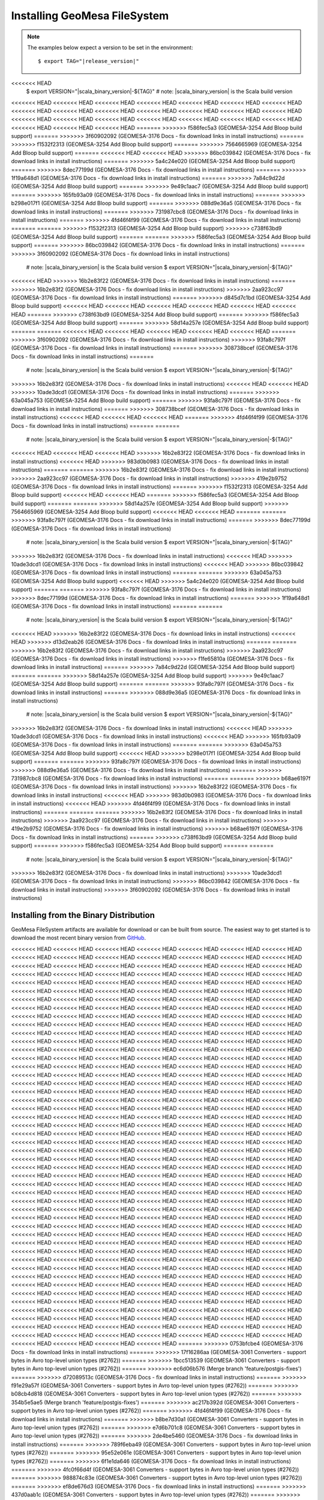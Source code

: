Installing GeoMesa FileSystem
=============================

.. note::

    The examples below expect a version to be set in the environment:

    .. parsed-literal::

        $ export TAG="|release_version|"
<<<<<<< HEAD
        $ export VERSION="|scala_binary_version|-${TAG}" # note: |scala_binary_version| is the Scala build version
<<<<<<< HEAD
<<<<<<< HEAD
<<<<<<< HEAD
<<<<<<< HEAD
<<<<<<< HEAD
<<<<<<< HEAD
<<<<<<< HEAD
<<<<<<< HEAD
<<<<<<< HEAD
<<<<<<< HEAD
<<<<<<< HEAD
<<<<<<< HEAD
<<<<<<< HEAD
<<<<<<< HEAD
<<<<<<< HEAD
<<<<<<< HEAD
<<<<<<< HEAD
<<<<<<< HEAD
<<<<<<< HEAD
<<<<<<< HEAD
<<<<<<< HEAD
<<<<<<< HEAD
<<<<<<< HEAD
<<<<<<< HEAD
=======
>>>>>>> f586fec5a3 (GEOMESA-3254 Add Bloop build support)
=======
>>>>>>> 3f60902092 (GEOMESA-3176 Docs - fix download links in install instructions)
=======
>>>>>>> f1532f2313 (GEOMESA-3254 Add Bloop build support)
=======
>>>>>>> 7564665969 (GEOMESA-3254 Add Bloop build support)
=======
<<<<<<< HEAD
<<<<<<< HEAD
>>>>>>> 86bc039842 (GEOMESA-3176 Docs - fix download links in install instructions)
=======
>>>>>>> 5a4c24e020 (GEOMESA-3254 Add Bloop build support)
=======
>>>>>>> 8dec77199d (GEOMESA-3176 Docs - fix download links in install instructions)
=======
>>>>>>> 1f19a648d1 (GEOMESA-3176 Docs - fix download links in install instructions)
=======
>>>>>>> 7a84c9d22d (GEOMESA-3254 Add Bloop build support)
=======
>>>>>>> 9e49c1aac7 (GEOMESA-3254 Add Bloop build support)
=======
>>>>>>> 165fb93a09 (GEOMESA-3176 Docs - fix download links in install instructions)
=======
>>>>>>> b298e017f1 (GEOMESA-3254 Add Bloop build support)
=======
>>>>>>> 088d9e36a5 (GEOMESA-3176 Docs - fix download links in install instructions)
=======
>>>>>>> 731987cbc8 (GEOMESA-3176 Docs - fix download links in install instructions)
=======
>>>>>>> 4fd46f4f99 (GEOMESA-3176 Docs - fix download links in install instructions)
=======
=======
>>>>>>> f1532f2313 (GEOMESA-3254 Add Bloop build support)
>>>>>>> c738f63bd9 (GEOMESA-3254 Add Bloop build support)
=======
=======
>>>>>>> f586fec5a3 (GEOMESA-3254 Add Bloop build support)
=======
>>>>>>> 86bc039842 (GEOMESA-3176 Docs - fix download links in install instructions)
=======
>>>>>>> 3f60902092 (GEOMESA-3176 Docs - fix download links in install instructions)
        # note: |scala_binary_version| is the Scala build version
        $ export VERSION="|scala_binary_version|-${TAG}"
<<<<<<< HEAD
>>>>>>> 16b2e83f22 (GEOMESA-3176 Docs - fix download links in install instructions)
=======
>>>>>>> 16b2e83f2 (GEOMESA-3176 Docs - fix download links in install instructions)
>>>>>>> 2aa923cc97 (GEOMESA-3176 Docs - fix download links in install instructions)
=======
>>>>>>> d845d7c1bd (GEOMESA-3254 Add Bloop build support)
<<<<<<< HEAD
<<<<<<< HEAD
<<<<<<< HEAD
<<<<<<< HEAD
<<<<<<< HEAD
<<<<<<< HEAD
=======
>>>>>>> c738f63bd9 (GEOMESA-3254 Add Bloop build support)
=======
>>>>>>> f586fec5a3 (GEOMESA-3254 Add Bloop build support)
=======
>>>>>>> 58d14a257e (GEOMESA-3254 Add Bloop build support)
=======
=======
<<<<<<< HEAD
<<<<<<< HEAD
<<<<<<< HEAD
<<<<<<< HEAD
<<<<<<< HEAD
=======
>>>>>>> 3f60902092 (GEOMESA-3176 Docs - fix download links in install instructions)
>>>>>>> 93fa8c797f (GEOMESA-3176 Docs - fix download links in install instructions)
=======
>>>>>>> 308738bcef (GEOMESA-3176 Docs - fix download links in install instructions)
=======
        # note: |scala_binary_version| is the Scala build version
        $ export VERSION="|scala_binary_version|-${TAG}"
>>>>>>> 16b2e83f2 (GEOMESA-3176 Docs - fix download links in install instructions)
<<<<<<< HEAD
<<<<<<< HEAD
>>>>>>> 10ade3dcd1 (GEOMESA-3176 Docs - fix download links in install instructions)
=======
>>>>>>> 63a045a753 (GEOMESA-3254 Add Bloop build support)
=======
>>>>>>> 93fa8c797f (GEOMESA-3176 Docs - fix download links in install instructions)
=======
>>>>>>> 308738bcef (GEOMESA-3176 Docs - fix download links in install instructions)
<<<<<<< HEAD
<<<<<<< HEAD
<<<<<<< HEAD
=======
>>>>>>> 4fd46f4f99 (GEOMESA-3176 Docs - fix download links in install instructions)
=======
=======
        # note: |scala_binary_version| is the Scala build version
        $ export VERSION="|scala_binary_version|-${TAG}"
<<<<<<< HEAD
<<<<<<< HEAD
<<<<<<< HEAD
>>>>>>> 16b2e83f22 (GEOMESA-3176 Docs - fix download links in install instructions)
<<<<<<< HEAD
>>>>>>> 983d0b0983 (GEOMESA-3176 Docs - fix download links in install instructions)
=======
=======
>>>>>>> 16b2e83f2 (GEOMESA-3176 Docs - fix download links in install instructions)
>>>>>>> 2aa923cc97 (GEOMESA-3176 Docs - fix download links in install instructions)
>>>>>>> 419e2b9752 (GEOMESA-3176 Docs - fix download links in install instructions)
=======
>>>>>>> f1532f2313 (GEOMESA-3254 Add Bloop build support)
<<<<<<< HEAD
<<<<<<< HEAD
=======
>>>>>>> f586fec5a3 (GEOMESA-3254 Add Bloop build support)
=======
=======
>>>>>>> 58d14a257e (GEOMESA-3254 Add Bloop build support)
>>>>>>> 7564665969 (GEOMESA-3254 Add Bloop build support)
<<<<<<< HEAD
<<<<<<< HEAD
=======
=======
>>>>>>> 93fa8c797f (GEOMESA-3176 Docs - fix download links in install instructions)
=======
>>>>>>> 8dec77199d (GEOMESA-3176 Docs - fix download links in install instructions)
        # note: |scala_binary_version| is the Scala build version
        $ export VERSION="|scala_binary_version|-${TAG}"
>>>>>>> 16b2e83f2 (GEOMESA-3176 Docs - fix download links in install instructions)
<<<<<<< HEAD
>>>>>>> 10ade3dcd1 (GEOMESA-3176 Docs - fix download links in install instructions)
<<<<<<< HEAD
>>>>>>> 86bc039842 (GEOMESA-3176 Docs - fix download links in install instructions)
=======
=======
>>>>>>> 63a045a753 (GEOMESA-3254 Add Bloop build support)
<<<<<<< HEAD
>>>>>>> 5a4c24e020 (GEOMESA-3254 Add Bloop build support)
=======
=======
>>>>>>> 93fa8c797f (GEOMESA-3176 Docs - fix download links in install instructions)
>>>>>>> 8dec77199d (GEOMESA-3176 Docs - fix download links in install instructions)
=======
>>>>>>> 1f19a648d1 (GEOMESA-3176 Docs - fix download links in install instructions)
=======
=======
        # note: |scala_binary_version| is the Scala build version
        $ export VERSION="|scala_binary_version|-${TAG}"
<<<<<<< HEAD
>>>>>>> 16b2e83f22 (GEOMESA-3176 Docs - fix download links in install instructions)
<<<<<<< HEAD
>>>>>>> d13d2eab26 (GEOMESA-3176 Docs - fix download links in install instructions)
=======
=======
>>>>>>> 16b2e83f2 (GEOMESA-3176 Docs - fix download links in install instructions)
>>>>>>> 2aa923cc97 (GEOMESA-3176 Docs - fix download links in install instructions)
>>>>>>> f1fe65810a (GEOMESA-3176 Docs - fix download links in install instructions)
=======
>>>>>>> 7a84c9d22d (GEOMESA-3254 Add Bloop build support)
=======
=======
>>>>>>> 58d14a257e (GEOMESA-3254 Add Bloop build support)
>>>>>>> 9e49c1aac7 (GEOMESA-3254 Add Bloop build support)
=======
=======
>>>>>>> 93fa8c797f (GEOMESA-3176 Docs - fix download links in install instructions)
=======
>>>>>>> 088d9e36a5 (GEOMESA-3176 Docs - fix download links in install instructions)
        # note: |scala_binary_version| is the Scala build version
        $ export VERSION="|scala_binary_version|-${TAG}"
>>>>>>> 16b2e83f2 (GEOMESA-3176 Docs - fix download links in install instructions)
<<<<<<< HEAD
>>>>>>> 10ade3dcd1 (GEOMESA-3176 Docs - fix download links in install instructions)
<<<<<<< HEAD
>>>>>>> 165fb93a09 (GEOMESA-3176 Docs - fix download links in install instructions)
=======
=======
>>>>>>> 63a045a753 (GEOMESA-3254 Add Bloop build support)
<<<<<<< HEAD
>>>>>>> b298e017f1 (GEOMESA-3254 Add Bloop build support)
=======
=======
>>>>>>> 93fa8c797f (GEOMESA-3176 Docs - fix download links in install instructions)
>>>>>>> 088d9e36a5 (GEOMESA-3176 Docs - fix download links in install instructions)
=======
>>>>>>> 731987cbc8 (GEOMESA-3176 Docs - fix download links in install instructions)
=======
=======
>>>>>>> b68ae6197f (GEOMESA-3176 Docs - fix download links in install instructions)
>>>>>>> 16b2e83f22 (GEOMESA-3176 Docs - fix download links in install instructions)
<<<<<<< HEAD
>>>>>>> 983d0b0983 (GEOMESA-3176 Docs - fix download links in install instructions)
<<<<<<< HEAD
>>>>>>> 4fd46f4f99 (GEOMESA-3176 Docs - fix download links in install instructions)
=======
=======
=======
>>>>>>> 16b2e83f2 (GEOMESA-3176 Docs - fix download links in install instructions)
>>>>>>> 2aa923cc97 (GEOMESA-3176 Docs - fix download links in install instructions)
>>>>>>> 419e2b9752 (GEOMESA-3176 Docs - fix download links in install instructions)
>>>>>>> b68ae6197f (GEOMESA-3176 Docs - fix download links in install instructions)
=======
>>>>>>> c738f63bd9 (GEOMESA-3254 Add Bloop build support)
=======
>>>>>>> f586fec5a3 (GEOMESA-3254 Add Bloop build support)
=======
=======
        # note: |scala_binary_version| is the Scala build version
        $ export VERSION="|scala_binary_version|-${TAG}"
>>>>>>> 16b2e83f2 (GEOMESA-3176 Docs - fix download links in install instructions)
>>>>>>> 10ade3dcd1 (GEOMESA-3176 Docs - fix download links in install instructions)
>>>>>>> 86bc039842 (GEOMESA-3176 Docs - fix download links in install instructions)
>>>>>>> 3f60902092 (GEOMESA-3176 Docs - fix download links in install instructions)

Installing from the Binary Distribution
---------------------------------------

GeoMesa FileSystem artifacts are available for download or can be built from source.
The easiest way to get started is to download the most recent binary version from `GitHub`__.

__ https://github.com/locationtech/geomesa/releases

<<<<<<< HEAD
<<<<<<< HEAD
<<<<<<< HEAD
<<<<<<< HEAD
<<<<<<< HEAD
<<<<<<< HEAD
<<<<<<< HEAD
<<<<<<< HEAD
<<<<<<< HEAD
<<<<<<< HEAD
<<<<<<< HEAD
<<<<<<< HEAD
<<<<<<< HEAD
<<<<<<< HEAD
<<<<<<< HEAD
<<<<<<< HEAD
<<<<<<< HEAD
<<<<<<< HEAD
<<<<<<< HEAD
<<<<<<< HEAD
<<<<<<< HEAD
<<<<<<< HEAD
<<<<<<< HEAD
<<<<<<< HEAD
<<<<<<< HEAD
<<<<<<< HEAD
<<<<<<< HEAD
<<<<<<< HEAD
<<<<<<< HEAD
<<<<<<< HEAD
<<<<<<< HEAD
<<<<<<< HEAD
<<<<<<< HEAD
<<<<<<< HEAD
<<<<<<< HEAD
<<<<<<< HEAD
<<<<<<< HEAD
<<<<<<< HEAD
<<<<<<< HEAD
<<<<<<< HEAD
<<<<<<< HEAD
<<<<<<< HEAD
<<<<<<< HEAD
<<<<<<< HEAD
<<<<<<< HEAD
<<<<<<< HEAD
<<<<<<< HEAD
<<<<<<< HEAD
<<<<<<< HEAD
<<<<<<< HEAD
<<<<<<< HEAD
<<<<<<< HEAD
<<<<<<< HEAD
<<<<<<< HEAD
<<<<<<< HEAD
<<<<<<< HEAD
<<<<<<< HEAD
<<<<<<< HEAD
<<<<<<< HEAD
<<<<<<< HEAD
<<<<<<< HEAD
<<<<<<< HEAD
<<<<<<< HEAD
<<<<<<< HEAD
<<<<<<< HEAD
<<<<<<< HEAD
<<<<<<< HEAD
<<<<<<< HEAD
<<<<<<< HEAD
<<<<<<< HEAD
<<<<<<< HEAD
<<<<<<< HEAD
<<<<<<< HEAD
<<<<<<< HEAD
<<<<<<< HEAD
<<<<<<< HEAD
<<<<<<< HEAD
<<<<<<< HEAD
<<<<<<< HEAD
<<<<<<< HEAD
<<<<<<< HEAD
<<<<<<< HEAD
<<<<<<< HEAD
<<<<<<< HEAD
<<<<<<< HEAD
<<<<<<< HEAD
<<<<<<< HEAD
<<<<<<< HEAD
<<<<<<< HEAD
<<<<<<< HEAD
<<<<<<< HEAD
<<<<<<< HEAD
<<<<<<< HEAD
<<<<<<< HEAD
<<<<<<< HEAD
<<<<<<< HEAD
<<<<<<< HEAD
<<<<<<< HEAD
<<<<<<< HEAD
<<<<<<< HEAD
<<<<<<< HEAD
<<<<<<< HEAD
<<<<<<< HEAD
<<<<<<< HEAD
<<<<<<< HEAD
<<<<<<< HEAD
<<<<<<< HEAD
<<<<<<< HEAD
<<<<<<< HEAD
<<<<<<< HEAD
<<<<<<< HEAD
<<<<<<< HEAD
<<<<<<< HEAD
<<<<<<< HEAD
<<<<<<< HEAD
<<<<<<< HEAD
<<<<<<< HEAD
<<<<<<< HEAD
<<<<<<< HEAD
<<<<<<< HEAD
<<<<<<< HEAD
<<<<<<< HEAD
<<<<<<< HEAD
<<<<<<< HEAD
<<<<<<< HEAD
<<<<<<< HEAD
<<<<<<< HEAD
<<<<<<< HEAD
<<<<<<< HEAD
<<<<<<< HEAD
<<<<<<< HEAD
<<<<<<< HEAD
<<<<<<< HEAD
<<<<<<< HEAD
<<<<<<< HEAD
<<<<<<< HEAD
<<<<<<< HEAD
<<<<<<< HEAD
<<<<<<< HEAD
<<<<<<< HEAD
<<<<<<< HEAD
<<<<<<< HEAD
<<<<<<< HEAD
<<<<<<< HEAD
<<<<<<< HEAD
<<<<<<< HEAD
<<<<<<< HEAD
<<<<<<< HEAD
<<<<<<< HEAD
<<<<<<< HEAD
<<<<<<< HEAD
<<<<<<< HEAD
<<<<<<< HEAD
<<<<<<< HEAD
<<<<<<< HEAD
<<<<<<< HEAD
<<<<<<< HEAD
<<<<<<< HEAD
<<<<<<< HEAD
<<<<<<< HEAD
<<<<<<< HEAD
<<<<<<< HEAD
<<<<<<< HEAD
<<<<<<< HEAD
<<<<<<< HEAD
<<<<<<< HEAD
<<<<<<< HEAD
<<<<<<< HEAD
<<<<<<< HEAD
<<<<<<< HEAD
<<<<<<< HEAD
<<<<<<< HEAD
<<<<<<< HEAD
<<<<<<< HEAD
<<<<<<< HEAD
<<<<<<< HEAD
<<<<<<< HEAD
<<<<<<< HEAD
<<<<<<< HEAD
<<<<<<< HEAD
<<<<<<< HEAD
<<<<<<< HEAD
<<<<<<< HEAD
<<<<<<< HEAD
<<<<<<< HEAD
<<<<<<< HEAD
<<<<<<< HEAD
<<<<<<< HEAD
<<<<<<< HEAD
<<<<<<< HEAD
<<<<<<< HEAD
<<<<<<< HEAD
<<<<<<< HEAD
<<<<<<< HEAD
<<<<<<< HEAD
<<<<<<< HEAD
<<<<<<< HEAD
<<<<<<< HEAD
<<<<<<< HEAD
<<<<<<< HEAD
<<<<<<< HEAD
<<<<<<< HEAD
<<<<<<< HEAD
<<<<<<< HEAD
<<<<<<< HEAD
<<<<<<< HEAD
<<<<<<< HEAD
<<<<<<< HEAD
<<<<<<< HEAD
<<<<<<< HEAD
<<<<<<< HEAD
<<<<<<< HEAD
<<<<<<< HEAD
<<<<<<< HEAD
<<<<<<< HEAD
<<<<<<< HEAD
<<<<<<< HEAD
<<<<<<< HEAD
<<<<<<< HEAD
<<<<<<< HEAD
<<<<<<< HEAD
<<<<<<< HEAD
<<<<<<< HEAD
<<<<<<< HEAD
<<<<<<< HEAD
<<<<<<< HEAD
<<<<<<< HEAD
<<<<<<< HEAD
<<<<<<< HEAD
<<<<<<< HEAD
<<<<<<< HEAD
<<<<<<< HEAD
<<<<<<< HEAD
<<<<<<< HEAD
<<<<<<< HEAD
<<<<<<< HEAD
<<<<<<< HEAD
<<<<<<< HEAD
<<<<<<< HEAD
<<<<<<< HEAD
<<<<<<< HEAD
<<<<<<< HEAD
<<<<<<< HEAD
<<<<<<< HEAD
<<<<<<< HEAD
<<<<<<< HEAD
<<<<<<< HEAD
<<<<<<< HEAD
<<<<<<< HEAD
<<<<<<< HEAD
<<<<<<< HEAD
<<<<<<< HEAD
<<<<<<< HEAD
<<<<<<< HEAD
<<<<<<< HEAD
<<<<<<< HEAD
<<<<<<< HEAD
<<<<<<< HEAD
<<<<<<< HEAD
<<<<<<< HEAD
<<<<<<< HEAD
<<<<<<< HEAD
<<<<<<< HEAD
<<<<<<< HEAD
<<<<<<< HEAD
<<<<<<< HEAD
<<<<<<< HEAD
<<<<<<< HEAD
<<<<<<< HEAD
<<<<<<< HEAD
<<<<<<< HEAD
<<<<<<< HEAD
<<<<<<< HEAD
<<<<<<< HEAD
<<<<<<< HEAD
<<<<<<< HEAD
<<<<<<< HEAD
<<<<<<< HEAD
<<<<<<< HEAD
<<<<<<< HEAD
<<<<<<< HEAD
<<<<<<< HEAD
<<<<<<< HEAD
<<<<<<< HEAD
<<<<<<< HEAD
<<<<<<< HEAD
<<<<<<< HEAD
<<<<<<< HEAD
<<<<<<< HEAD
<<<<<<< HEAD
<<<<<<< HEAD
<<<<<<< HEAD
<<<<<<< HEAD
<<<<<<< HEAD
<<<<<<< HEAD
<<<<<<< HEAD
<<<<<<< HEAD
<<<<<<< HEAD
<<<<<<< HEAD
<<<<<<< HEAD
<<<<<<< HEAD
<<<<<<< HEAD
<<<<<<< HEAD
<<<<<<< HEAD
<<<<<<< HEAD
<<<<<<< HEAD
<<<<<<< HEAD
<<<<<<< HEAD
<<<<<<< HEAD
<<<<<<< HEAD
<<<<<<< HEAD
<<<<<<< HEAD
<<<<<<< HEAD
<<<<<<< HEAD
<<<<<<< HEAD
<<<<<<< HEAD
<<<<<<< HEAD
<<<<<<< HEAD
<<<<<<< HEAD
<<<<<<< HEAD
<<<<<<< HEAD
<<<<<<< HEAD
<<<<<<< HEAD
<<<<<<< HEAD
<<<<<<< HEAD
<<<<<<< HEAD
<<<<<<< HEAD
<<<<<<< HEAD
<<<<<<< HEAD
<<<<<<< HEAD
<<<<<<< HEAD
<<<<<<< HEAD
<<<<<<< HEAD
=======
>>>>>>> 0753bfcbe4 (GEOMESA-3176 Docs - fix download links in install instructions)
=======
>>>>>>> 17f16286aa (GEOMESA-3061 Converters - support bytes in Avro top-level union types (#2762))
=======
>>>>>>> 1bcc513539 (GEOMESA-3061 Converters - support bytes in Avro top-level union types (#2762))
=======
>>>>>>> ec6d06b576 (Merge branch 'feature/postgis-fixes')
=======
>>>>>>> d72089513c (GEOMESA-3176 Docs - fix download links in install instructions)
=======
>>>>>>> f91e29a57f (GEOMESA-3061 Converters - support bytes in Avro top-level union types (#2762))
=======
>>>>>>> b08cb4d818 (GEOMESA-3061 Converters - support bytes in Avro top-level union types (#2762))
=======
>>>>>>> 354b5e5ae5 (Merge branch 'feature/postgis-fixes')
=======
>>>>>>> ac217b392d (GEOMESA-3061 Converters - support bytes in Avro top-level union types (#2762))
=======
>>>>>>> 4fd46f4f99 (GEOMESA-3176 Docs - fix download links in install instructions)
=======
>>>>>>> b8be7d30a1 (GEOMESA-3061 Converters - support bytes in Avro top-level union types (#2762))
=======
>>>>>>> e7d6b701c8 (GEOMESA-3061 Converters - support bytes in Avro top-level union types (#2762))
=======
>>>>>>> 2de4be5460 (GEOMESA-3176 Docs - fix download links in install instructions)
=======
>>>>>>> 789f6eba49 (GEOMESA-3061 Converters - support bytes in Avro top-level union types (#2762))
=======
>>>>>>> 95e52e061e (GEOMESA-3061 Converters - support bytes in Avro top-level union types (#2762))
=======
>>>>>>> 6f1e1da646 (GEOMESA-3176 Docs - fix download links in install instructions)
=======
>>>>>>> 4fc0f66d4f (GEOMESA-3061 Converters - support bytes in Avro top-level union types (#2762))
=======
>>>>>>> 988874c83e (GEOMESA-3061 Converters - support bytes in Avro top-level union types (#2762))
=======
>>>>>>> ef8de676d3 (GEOMESA-3176 Docs - fix download links in install instructions)
=======
>>>>>>> 437d0aab1c (GEOMESA-3061 Converters - support bytes in Avro top-level union types (#2762))
=======
>>>>>>> aea9fbe131 (GEOMESA-3061 Converters - support bytes in Avro top-level union types (#2762))
=======
>>>>>>> d581fa3e8f (Merge branch 'feature/postgis-fixes')
=======
>>>>>>> 5a55bf9756 (GEOMESA-3061 Converters - support bytes in Avro top-level union types (#2762))
=======
>>>>>>> b68ae6197f (GEOMESA-3176 Docs - fix download links in install instructions)
=======
>>>>>>> 23fc8cb805 (GEOMESA-3061 Converters - support bytes in Avro top-level union types (#2762))
=======
>>>>>>> e0c2527549 (GEOMESA-3061 Converters - support bytes in Avro top-level union types (#2762))
=======
>>>>>>> b47097b7bb (GEOMESA-3176 Docs - fix download links in install instructions)
=======
>>>>>>> 99a32a726d (GEOMESA-3061 Converters - support bytes in Avro top-level union types (#2762))
=======
>>>>>>> cb5e2daf2b (GEOMESA-3061 Converters - support bytes in Avro top-level union types (#2762))
=======
>>>>>>> 95f020af8c (GEOMESA-3176 Docs - fix download links in install instructions)
=======
>>>>>>> 02bb344987 (GEOMESA-3061 Converters - support bytes in Avro top-level union types (#2762))
=======
>>>>>>> 00e61f4b70 (GEOMESA-3061 Converters - support bytes in Avro top-level union types (#2762))
=======
>>>>>>> 26c7d06850 (GEOMESA-3176 Docs - fix download links in install instructions)
=======
>>>>>>> a512d6b917 (GEOMESA-3061 Converters - support bytes in Avro top-level union types (#2762))
=======
>>>>>>> 4864cfc581 (GEOMESA-3061 Converters - support bytes in Avro top-level union types (#2762))
=======
>>>>>>> 264c9fa240 (Merge branch 'feature/postgis-fixes')
=======
>>>>>>> c738f63bd9 (GEOMESA-3254 Add Bloop build support)
=======
>>>>>>> 3676d4e56a (GEOMESA-3061 Converters - support bytes in Avro top-level union types (#2762))
=======
>>>>>>> 3f60902092 (GEOMESA-3176 Docs - fix download links in install instructions)
=======
>>>>>>> 8111fd4732 (GEOMESA-3061 Converters - support bytes in Avro top-level union types (#2762))
=======
>>>>>>> 60b4637548 (GEOMESA-3061 Converters - support bytes in Avro top-level union types (#2762))
=======
=======
>>>>>>> b046434188 (GEOMESA-3176 Docs - fix download links in install instructions)
=======
<<<<<<< HEAD
<<<<<<< HEAD
<<<<<<< HEAD
<<<<<<< HEAD
>>>>>>> 76908c410a (GEOMESA-3061 Converters - support bytes in Avro top-level union types (#2762))
=======
>>>>>>> a788dfac03 (GEOMESA-3061 Converters - support bytes in Avro top-level union types (#2762))
=======
<<<<<<< HEAD
<<<<<<< HEAD
<<<<<<< HEAD
<<<<<<< HEAD
>>>>>>> da00c7bd68 (Merge branch 'feature/postgis-fixes')
=======
=======
=======
=======
>>>>>>> 86ec77f9cb (GEOMESA-3061 Converters - support bytes in Avro top-level union types (#2762))
=======
>>>>>>> 0753bfcbe4 (GEOMESA-3176 Docs - fix download links in install instructions)
=======
>>>>>>> 76908c410a (GEOMESA-3061 Converters - support bytes in Avro top-level union types (#2762))
=======
>>>>>>> 17f16286aa (GEOMESA-3061 Converters - support bytes in Avro top-level union types (#2762))
=======
>>>>>>> 1bcc513539 (GEOMESA-3061 Converters - support bytes in Avro top-level union types (#2762))
=======
>>>>>>> da00c7bd68 (Merge branch 'feature/postgis-fixes')
=======
>>>>>>> ec6d06b576 (Merge branch 'feature/postgis-fixes')
=======
=======
=======
>>>>>>> 2a887f75bf (GEOMESA-3061 Converters - support bytes in Avro top-level union types (#2762))
=======
>>>>>>> d72089513c (GEOMESA-3176 Docs - fix download links in install instructions)
=======
>>>>>>> 76908c410a (GEOMESA-3061 Converters - support bytes in Avro top-level union types (#2762))
=======
>>>>>>> f91e29a57f (GEOMESA-3061 Converters - support bytes in Avro top-level union types (#2762))
=======
>>>>>>> b08cb4d818 (GEOMESA-3061 Converters - support bytes in Avro top-level union types (#2762))
=======
>>>>>>> da00c7bd68 (Merge branch 'feature/postgis-fixes')
=======
>>>>>>> 354b5e5ae5 (Merge branch 'feature/postgis-fixes')
>>>>>>> 67b361c85 (GEOMESA-3061 Converters - support bytes in Avro top-level union types (#2762))
>>>>>>> f302a54949 (GEOMESA-3061 Converters - support bytes in Avro top-level union types (#2762))
=======
>>>>>>> 9627a2de6a (GEOMESA-3061 Converters - support bytes in Avro top-level union types (#2762))
=======
>>>>>>> aff2787fc2 (GEOMESA-3176 Docs - fix download links in install instructions)
=======
=======
>>>>>>> 9627a2de6a (GEOMESA-3061 Converters - support bytes in Avro top-level union types (#2762))
>>>>>>> d69216810e (GEOMESA-3061 Converters - support bytes in Avro top-level union types (#2762))
=======
>>>>>>> e5cf96e863 (GEOMESA-3176 Docs - fix download links in install instructions)
=======
=======
>>>>>>> 9627a2de6a (GEOMESA-3061 Converters - support bytes in Avro top-level union types (#2762))
>>>>>>> 732efe4910 (GEOMESA-3061 Converters - support bytes in Avro top-level union types (#2762))
=======
>>>>>>> 64e2e43818 (GEOMESA-3176 Docs - fix download links in install instructions)
=======
>>>>>>> 4c361f07da (GEOMESA-3061 Converters - support bytes in Avro top-level union types (#2762))
=======
>>>>>>> d1fa26b39d (GEOMESA-3061 Converters - support bytes in Avro top-level union types (#2762))
=======
<<<<<<< HEAD
<<<<<<< HEAD
>>>>>>> 610d4a0e13 (GEOMESA-3176 Docs - fix download links in install instructions)
=======
>>>>>>> ffe4f9fd41 (GEOMESA-3061 Converters - support bytes in Avro top-level union types (#2762))
=======
<<<<<<< HEAD
<<<<<<< HEAD
>>>>>>> f67dd3371e (GEOMESA-3061 Converters - support bytes in Avro top-level union types (#2762))
=======
>>>>>>> d25af58f86 (GEOMESA-3176 Docs - fix download links in install instructions)
=======
<<<<<<< HEAD
<<<<<<< HEAD
>>>>>>> ecddd8c3e7 (GEOMESA-3061 Converters - support bytes in Avro top-level union types (#2762))
=======
>>>>>>> f7cef54062 (GEOMESA-3061 Converters - support bytes in Avro top-level union types (#2762))
=======
<<<<<<< HEAD
<<<<<<< HEAD
>>>>>>> 9c39003417 (GEOMESA-3176 Docs - fix download links in install instructions)
=======
>>>>>>> 036a470d76 (GEOMESA-3061 Converters - support bytes in Avro top-level union types (#2762))
=======
<<<<<<< HEAD
<<<<<<< HEAD
>>>>>>> a16b64a4d1 (GEOMESA-3061 Converters - support bytes in Avro top-level union types (#2762))
=======
>>>>>>> 34472778d3 (Merge branch 'feature/postgis-fixes')
=======
<<<<<<< HEAD
<<<<<<< HEAD
>>>>>>> 810876750d (GEOMESA-3061 Converters - support bytes in Avro top-level union types (#2762))
=======
>>>>>>> 419e2b9752 (GEOMESA-3176 Docs - fix download links in install instructions)
=======
<<<<<<< HEAD
<<<<<<< HEAD
>>>>>>> 269558cf9e (GEOMESA-3061 Converters - support bytes in Avro top-level union types (#2762))
=======
>>>>>>> d206a68a13 (GEOMESA-3061 Converters - support bytes in Avro top-level union types (#2762))
=======
<<<<<<< HEAD
<<<<<<< HEAD
>>>>>>> 3b4f3da2e1 (GEOMESA-3176 Docs - fix download links in install instructions)
=======
>>>>>>> ad7067b815 (GEOMESA-3061 Converters - support bytes in Avro top-level union types (#2762))
=======
<<<<<<< HEAD
<<<<<<< HEAD
>>>>>>> 694bcd3776 (GEOMESA-3061 Converters - support bytes in Avro top-level union types (#2762))
=======
>>>>>>> 17c1f8a18c (GEOMESA-3176 Docs - fix download links in install instructions)
=======
<<<<<<< HEAD
<<<<<<< HEAD
>>>>>>> e3976d40bc (GEOMESA-3061 Converters - support bytes in Avro top-level union types (#2762))
=======
>>>>>>> 6cd1151639 (GEOMESA-3061 Converters - support bytes in Avro top-level union types (#2762))
=======
<<<<<<< HEAD
<<<<<<< HEAD
>>>>>>> 82d93995e4 (GEOMESA-3176 Docs - fix download links in install instructions)
=======
>>>>>>> 7dfac253b4 (GEOMESA-3061 Converters - support bytes in Avro top-level union types (#2762))
=======
<<<<<<< HEAD
<<<<<<< HEAD
>>>>>>> 1973f72e77 (GEOMESA-3061 Converters - support bytes in Avro top-level union types (#2762))
=======
>>>>>>> 42e8565e9b (Merge branch 'feature/postgis-fixes')
=======
<<<<<<< HEAD
<<<<<<< HEAD
>>>>>>> f1532f2313 (GEOMESA-3254 Add Bloop build support)
=======
>>>>>>> 96d5d442fa (GEOMESA-3061 Converters - support bytes in Avro top-level union types (#2762))
=======
<<<<<<< HEAD
<<<<<<< HEAD
>>>>>>> 86bc039842 (GEOMESA-3176 Docs - fix download links in install instructions)
=======
>>>>>>> 6150564577 (GEOMESA-3061 Converters - support bytes in Avro top-level union types (#2762))
=======
<<<<<<< HEAD
<<<<<<< HEAD
>>>>>>> 5dcf23da52 (GEOMESA-3061 Converters - support bytes in Avro top-level union types (#2762))
=======
>>>>>>> 449fb2085b (GEOMESA-3176 Docs - fix download links in install instructions)
=======
>>>>>>> 9d1506029d (GEOMESA-3061 Converters - support bytes in Avro top-level union types (#2762))
=======
>>>>>>> 92674ff9d4 (GEOMESA-3061 Converters - support bytes in Avro top-level union types (#2762))
=======
>>>>>>> bc622ff59f (GEOMESA-3176 Docs - fix download links in install instructions)
=======
>>>>>>> 7ec7e43c91 (GEOMESA-3061 Converters - support bytes in Avro top-level union types (#2762))
=======
>>>>>>> 9a4dff9e4f (GEOMESA-3061 Converters - support bytes in Avro top-level union types (#2762))
=======
>>>>>>> 1cc4dadf2e (GEOMESA-3176 Docs - fix download links in install instructions)
=======
>>>>>>> 2586fa6a40 (GEOMESA-3061 Converters - support bytes in Avro top-level union types (#2762))
=======
>>>>>>> 0fc6650ecf (GEOMESA-3061 Converters - support bytes in Avro top-level union types (#2762))
=======
>>>>>>> 67de3c3202 (Merge branch 'feature/postgis-fixes')
=======
>>>>>>> 1bb69524c2 (GEOMESA-3061 Converters - support bytes in Avro top-level union types (#2762))
=======
>>>>>>> e007dde981 (GEOMESA-3176 Docs - fix download links in install instructions)
=======
>>>>>>> 66c2e4df7e (GEOMESA-3061 Converters - support bytes in Avro top-level union types (#2762))
=======
>>>>>>> 8c9ca1211a (GEOMESA-3061 Converters - support bytes in Avro top-level union types (#2762))
=======
>>>>>>> 760781f8dd (GEOMESA-3176 Docs - fix download links in install instructions)
=======
>>>>>>> f7f4f4a836 (GEOMESA-3061 Converters - support bytes in Avro top-level union types (#2762))
=======
>>>>>>> a22efb4d66 (GEOMESA-3061 Converters - support bytes in Avro top-level union types (#2762))
=======
>>>>>>> a0befba4ce (GEOMESA-3176 Docs - fix download links in install instructions)
=======
>>>>>>> df644ff83d (GEOMESA-3061 Converters - support bytes in Avro top-level union types (#2762))
=======
>>>>>>> 1cad375176 (GEOMESA-3061 Converters - support bytes in Avro top-level union types (#2762))
=======
>>>>>>> bcf78618df (GEOMESA-3176 Docs - fix download links in install instructions)
=======
>>>>>>> 31f6953312 (GEOMESA-3061 Converters - support bytes in Avro top-level union types (#2762))
=======
>>>>>>> 1e39c0c27d (GEOMESA-3061 Converters - support bytes in Avro top-level union types (#2762))
=======
>>>>>>> 638b68d081 (Merge branch 'feature/postgis-fixes')
=======
>>>>>>> a1f15598cb (GEOMESA-3061 Converters - support bytes in Avro top-level union types (#2762))
=======
>>>>>>> 7b2b25cc3c (GEOMESA-3176 Docs - fix download links in install instructions)
=======
>>>>>>> 1d03325c29 (GEOMESA-3061 Converters - support bytes in Avro top-level union types (#2762))
=======
>>>>>>> 963feec660 (GEOMESA-3061 Converters - support bytes in Avro top-level union types (#2762))
=======
>>>>>>> ecd45f2c3e (GEOMESA-3176 Docs - fix download links in install instructions)
=======
>>>>>>> 6fc8851879 (GEOMESA-3061 Converters - support bytes in Avro top-level union types (#2762))
=======
>>>>>>> 84ac051f28 (GEOMESA-3061 Converters - support bytes in Avro top-level union types (#2762))
=======
>>>>>>> 3995e6a61c (GEOMESA-3176 Docs - fix download links in install instructions)
=======
>>>>>>> 6514df9383 (GEOMESA-3061 Converters - support bytes in Avro top-level union types (#2762))
=======
>>>>>>> fe3de10f11 (GEOMESA-3061 Converters - support bytes in Avro top-level union types (#2762))
=======
>>>>>>> cabde54511 (GEOMESA-3176 Docs - fix download links in install instructions)
=======
>>>>>>> c91f823574 (GEOMESA-3061 Converters - support bytes in Avro top-level union types (#2762))
=======
>>>>>>> d0785cf307 (GEOMESA-3061 Converters - support bytes in Avro top-level union types (#2762))
=======
>>>>>>> 71adb695c5 (Merge branch 'feature/postgis-fixes')
=======
>>>>>>> 5a4c24e020 (GEOMESA-3254 Add Bloop build support)
=======
>>>>>>> a52e4429be (GEOMESA-3061 Converters - support bytes in Avro top-level union types (#2762))
=======
>>>>>>> 8dec77199d (GEOMESA-3176 Docs - fix download links in install instructions)
=======
>>>>>>> bc73cc4d41 (GEOMESA-3061 Converters - support bytes in Avro top-level union types (#2762))
=======
>>>>>>> 5c6b9f1f8b (GEOMESA-3061 Converters - support bytes in Avro top-level union types (#2762))
=======
>>>>>>> 813f24c01d (GEOMESA-3176 Docs - fix download links in install instructions)
=======
>>>>>>> 98eacc8492 (GEOMESA-3061 Converters - support bytes in Avro top-level union types (#2762))
=======
>>>>>>> 9d44ff473d (GEOMESA-3061 Converters - support bytes in Avro top-level union types (#2762))
=======
>>>>>>> 1a737b13ed (GEOMESA-3176 Docs - fix download links in install instructions)
=======
>>>>>>> 664350d86f (GEOMESA-3061 Converters - support bytes in Avro top-level union types (#2762))
=======
>>>>>>> a35efac12e (GEOMESA-3061 Converters - support bytes in Avro top-level union types (#2762))
=======
>>>>>>> 3e34d2451e (GEOMESA-3176 Docs - fix download links in install instructions)
=======
>>>>>>> a85aff60b3 (GEOMESA-3061 Converters - support bytes in Avro top-level union types (#2762))
=======
>>>>>>> fd5565dfba (GEOMESA-3061 Converters - support bytes in Avro top-level union types (#2762))
=======
>>>>>>> 30559ea5c9 (Merge branch 'feature/postgis-fixes')
=======
>>>>>>> 0104fb37e4 (GEOMESA-3061 Converters - support bytes in Avro top-level union types (#2762))
=======
>>>>>>> 1f19a648d1 (GEOMESA-3176 Docs - fix download links in install instructions)
=======
>>>>>>> c9c24ca3d7 (GEOMESA-3061 Converters - support bytes in Avro top-level union types (#2762))
=======
>>>>>>> 2654d9c120 (GEOMESA-3061 Converters - support bytes in Avro top-level union types (#2762))
=======
>>>>>>> 4492950388 (GEOMESA-3176 Docs - fix download links in install instructions)
=======
>>>>>>> b9c0fc77b9 (GEOMESA-3061 Converters - support bytes in Avro top-level union types (#2762))
=======
=======
>>>>>>> 4c361f07da (GEOMESA-3061 Converters - support bytes in Avro top-level union types (#2762))
>>>>>>> f110463a26 (GEOMESA-3061 Converters - support bytes in Avro top-level union types (#2762))
=======
>>>>>>> 7bdbfa5524 (GEOMESA-3061 Converters - support bytes in Avro top-level union types (#2762))
=======
>>>>>>> 31ac28fff4 (GEOMESA-3176 Docs - fix download links in install instructions)
=======
>>>>>>> 4ac5af223d (GEOMESA-3061 Converters - support bytes in Avro top-level union types (#2762))
=======
>>>>>>> 7bff4d0018 (GEOMESA-3061 Converters - support bytes in Avro top-level union types (#2762))
=======
>>>>>>> 26bf3ffae4 (GEOMESA-3176 Docs - fix download links in install instructions)
=======
>>>>>>> 62a28bf2e7 (GEOMESA-3061 Converters - support bytes in Avro top-level union types (#2762))
=======
>>>>>>> e8b736ee96 (GEOMESA-3061 Converters - support bytes in Avro top-level union types (#2762))
=======
>>>>>>> 42adcd38ba (GEOMESA-3176 Docs - fix download links in install instructions)
=======
>>>>>>> 72919d0f84 (GEOMESA-3061 Converters - support bytes in Avro top-level union types (#2762))
=======
>>>>>>> 0efbfe547e (GEOMESA-3061 Converters - support bytes in Avro top-level union types (#2762))
=======
>>>>>>> 4c41429da9 (Merge branch 'feature/postgis-fixes')
=======
>>>>>>> d498bef1ce (GEOMESA-3061 Converters - support bytes in Avro top-level union types (#2762))
=======
>>>>>>> f1fe65810a (GEOMESA-3176 Docs - fix download links in install instructions)
=======
>>>>>>> 64536d7b4a (GEOMESA-3061 Converters - support bytes in Avro top-level union types (#2762))
=======
>>>>>>> a5b160f47b (GEOMESA-3061 Converters - support bytes in Avro top-level union types (#2762))
=======
>>>>>>> 9b83a71a1e (GEOMESA-3176 Docs - fix download links in install instructions)
=======
>>>>>>> 107726440b (GEOMESA-3061 Converters - support bytes in Avro top-level union types (#2762))
=======
>>>>>>> 5cf31d21f3 (GEOMESA-3061 Converters - support bytes in Avro top-level union types (#2762))
=======
>>>>>>> 1ce7179e65 (GEOMESA-3176 Docs - fix download links in install instructions)
=======
>>>>>>> 211b96b2ed (GEOMESA-3061 Converters - support bytes in Avro top-level union types (#2762))
=======
>>>>>>> 94fecee1d8 (GEOMESA-3061 Converters - support bytes in Avro top-level union types (#2762))
=======
>>>>>>> 798faeb761 (GEOMESA-3176 Docs - fix download links in install instructions)
=======
>>>>>>> 7ca1082a3f (GEOMESA-3061 Converters - support bytes in Avro top-level union types (#2762))
=======
>>>>>>> 4599715c51 (d)
=======
>>>>>>> 6e0709aba8 (Merge branch 'feature/postgis-fixes')
=======
>>>>>>> 7a84c9d22d (GEOMESA-3254 Add Bloop build support)
=======
>>>>>>> 7fbbd56493 (GEOMESA-3061 Converters - support bytes in Avro top-level union types (#2762))
=======
>>>>>>> 165fb93a09 (GEOMESA-3176 Docs - fix download links in install instructions)
=======
>>>>>>> 930f10d338 (GEOMESA-3061 Converters - support bytes in Avro top-level union types (#2762))
=======
>>>>>>> 3eb12f79a9 (GEOMESA-3061 Converters - support bytes in Avro top-level union types (#2762))
=======
>>>>>>> dc2038e108 (GEOMESA-3176 Docs - fix download links in install instructions)
=======
>>>>>>> 07e2884d79 (GEOMESA-3061 Converters - support bytes in Avro top-level union types (#2762))
=======
>>>>>>> 4ccd6f6b1f (GEOMESA-3061 Converters - support bytes in Avro top-level union types (#2762))
=======
>>>>>>> 4431c091e2 (GEOMESA-3176 Docs - fix download links in install instructions)
=======
>>>>>>> d6730faea6 (GEOMESA-3061 Converters - support bytes in Avro top-level union types (#2762))
=======
>>>>>>> 35b69b8f2f (GEOMESA-3061 Converters - support bytes in Avro top-level union types (#2762))
=======
>>>>>>> 312769c8d4 (GEOMESA-3176 Docs - fix download links in install instructions)
=======
>>>>>>> 3382f42b39 (GEOMESA-3061 Converters - support bytes in Avro top-level union types (#2762))
=======
>>>>>>> db8a3a22b2 (GEOMESA-3061 Converters - support bytes in Avro top-level union types (#2762))
=======
>>>>>>> ed25decdd5 (Merge branch 'feature/postgis-fixes')
=======
>>>>>>> 27afb28ab6 (GEOMESA-3061 Converters - support bytes in Avro top-level union types (#2762))
=======
>>>>>>> 80c85285b7 (GEOMESA-3176 Docs - fix download links in install instructions)
=======
>>>>>>> d79f0b5741 (GEOMESA-3061 Converters - support bytes in Avro top-level union types (#2762))
=======
>>>>>>> 26a09ee6c2 (GEOMESA-3061 Converters - support bytes in Avro top-level union types (#2762))
=======
>>>>>>> f05d4ba95a (GEOMESA-3176 Docs - fix download links in install instructions)
=======
>>>>>>> 3bbe93d6c5 (GEOMESA-3061 Converters - support bytes in Avro top-level union types (#2762))
=======
>>>>>>> 194ad4e5c0 (GEOMESA-3061 Converters - support bytes in Avro top-level union types (#2762))
=======
>>>>>>> 2de87fb23b (GEOMESA-3176 Docs - fix download links in install instructions)
=======
>>>>>>> c6cc684d8c (GEOMESA-3061 Converters - support bytes in Avro top-level union types (#2762))
=======
>>>>>>> 7b3c90c53f (GEOMESA-3061 Converters - support bytes in Avro top-level union types (#2762))
=======
>>>>>>> cd86312814 (GEOMESA-3176 Docs - fix download links in install instructions)
=======
>>>>>>> 11763b5af8 (GEOMESA-3061 Converters - support bytes in Avro top-level union types (#2762))
=======
>>>>>>> db9dfb6f14 (GEOMESA-3061 Converters - support bytes in Avro top-level union types (#2762))
=======
>>>>>>> f893d9a594 (Merge branch 'feature/postgis-fixes')
=======
>>>>>>> b8ebbf6083 (GEOMESA-3061 Converters - support bytes in Avro top-level union types (#2762))
=======
>>>>>>> 77f446aa59 (GEOMESA-3176 Docs - fix download links in install instructions)
=======
>>>>>>> 16e2b07c5b (GEOMESA-3061 Converters - support bytes in Avro top-level union types (#2762))
=======
>>>>>>> 3e7fb62639 (GEOMESA-3061 Converters - support bytes in Avro top-level union types (#2762))
=======
>>>>>>> eff03389ef (GEOMESA-3176 Docs - fix download links in install instructions)
=======
>>>>>>> 65b9e1925e (GEOMESA-3061 Converters - support bytes in Avro top-level union types (#2762))
=======
>>>>>>> c2cfc968d2 (GEOMESA-3061 Converters - support bytes in Avro top-level union types (#2762))
=======
>>>>>>> 033543c609 (GEOMESA-3176 Docs - fix download links in install instructions)
=======
>>>>>>> 9d2bdda5fd (GEOMESA-3061 Converters - support bytes in Avro top-level union types (#2762))
=======
>>>>>>> 0fa73844a1 (GEOMESA-3061 Converters - support bytes in Avro top-level union types (#2762))
=======
>>>>>>> 96b5e91bc8 (GEOMESA-3176 Docs - fix download links in install instructions)
=======
>>>>>>> 6e48efcdc2 (GEOMESA-3061 Converters - support bytes in Avro top-level union types (#2762))
=======
>>>>>>> 63546aacdc (GEOMESA-3061 Converters - support bytes in Avro top-level union types (#2762))
=======
>>>>>>> 964e86145a (Merge branch 'feature/postgis-fixes')
=======
>>>>>>> b298e017f1 (GEOMESA-3254 Add Bloop build support)
=======
>>>>>>> 1ea8b10ac7 (GEOMESA-3061 Converters - support bytes in Avro top-level union types (#2762))
=======
>>>>>>> 088d9e36a5 (GEOMESA-3176 Docs - fix download links in install instructions)
=======
>>>>>>> 37ee765e9b (GEOMESA-3061 Converters - support bytes in Avro top-level union types (#2762))
=======
>>>>>>> b800c052cc (GEOMESA-3061 Converters - support bytes in Avro top-level union types (#2762))
=======
>>>>>>> b7b8a67dc7 (GEOMESA-3176 Docs - fix download links in install instructions)
=======
>>>>>>> 83b11fa843 (GEOMESA-3061 Converters - support bytes in Avro top-level union types (#2762))
=======
>>>>>>> 9dbe1503e8 (GEOMESA-3061 Converters - support bytes in Avro top-level union types (#2762))
=======
>>>>>>> 2e65415d49 (GEOMESA-3176 Docs - fix download links in install instructions)
=======
>>>>>>> 1c9a51a667 (GEOMESA-3061 Converters - support bytes in Avro top-level union types (#2762))
=======
>>>>>>> 6e30236dd2 (GEOMESA-3061 Converters - support bytes in Avro top-level union types (#2762))
=======
>>>>>>> 5603dc69a0 (GEOMESA-3176 Docs - fix download links in install instructions)
=======
>>>>>>> f958055259 (GEOMESA-3061 Converters - support bytes in Avro top-level union types (#2762))
=======
>>>>>>> dbd932fed6 (GEOMESA-3061 Converters - support bytes in Avro top-level union types (#2762))
=======
>>>>>>> bf6bde0830 (Merge branch 'feature/postgis-fixes')
=======
>>>>>>> 9293965a7d (GEOMESA-3061 Converters - support bytes in Avro top-level union types (#2762))
=======
>>>>>>> 731987cbc8 (GEOMESA-3176 Docs - fix download links in install instructions)
=======
>>>>>>> 2bce465a3f (GEOMESA-3061 Converters - support bytes in Avro top-level union types (#2762))
=======
>>>>>>> 058fd96baa (GEOMESA-3061 Converters - support bytes in Avro top-level union types (#2762))
=======
>>>>>>> 13325d17c4 (GEOMESA-3176 Docs - fix download links in install instructions)
=======
>>>>>>> 1f17117603 (GEOMESA-3061 Converters - support bytes in Avro top-level union types (#2762))
=======
=======
>>>>>>> 4c361f07da (GEOMESA-3061 Converters - support bytes in Avro top-level union types (#2762))
>>>>>>> c22ecd64c3 (GEOMESA-3061 Converters - support bytes in Avro top-level union types (#2762))
=======
=======
>>>>>>> e7d6b701c8 (GEOMESA-3061 Converters - support bytes in Avro top-level union types (#2762))
=======
>>>>>>> 610d4a0e13 (GEOMESA-3176 Docs - fix download links in install instructions)
=======
>>>>>>> 2de4be5460 (GEOMESA-3176 Docs - fix download links in install instructions)
=======
>>>>>>> 789f6eba49 (GEOMESA-3061 Converters - support bytes in Avro top-level union types (#2762))
=======
>>>>>>> f67dd3371e (GEOMESA-3061 Converters - support bytes in Avro top-level union types (#2762))
=======
>>>>>>> 95e52e061e (GEOMESA-3061 Converters - support bytes in Avro top-level union types (#2762))
=======
>>>>>>> 6f1e1da646 (GEOMESA-3176 Docs - fix download links in install instructions)
=======
>>>>>>> ecddd8c3e7 (GEOMESA-3061 Converters - support bytes in Avro top-level union types (#2762))
=======
>>>>>>> 4fc0f66d4f (GEOMESA-3061 Converters - support bytes in Avro top-level union types (#2762))
=======
>>>>>>> 988874c83e (GEOMESA-3061 Converters - support bytes in Avro top-level union types (#2762))
=======
>>>>>>> 9c39003417 (GEOMESA-3176 Docs - fix download links in install instructions)
=======
>>>>>>> ef8de676d3 (GEOMESA-3176 Docs - fix download links in install instructions)
=======
>>>>>>> 437d0aab1c (GEOMESA-3061 Converters - support bytes in Avro top-level union types (#2762))
=======
>>>>>>> a16b64a4d1 (GEOMESA-3061 Converters - support bytes in Avro top-level union types (#2762))
=======
>>>>>>> aea9fbe131 (GEOMESA-3061 Converters - support bytes in Avro top-level union types (#2762))
=======
>>>>>>> d581fa3e8f (Merge branch 'feature/postgis-fixes')
=======
>>>>>>> 810876750d (GEOMESA-3061 Converters - support bytes in Avro top-level union types (#2762))
=======
>>>>>>> 5a55bf9756 (GEOMESA-3061 Converters - support bytes in Avro top-level union types (#2762))
=======
>>>>>>> b68ae6197f (GEOMESA-3176 Docs - fix download links in install instructions)
=======
>>>>>>> 269558cf9e (GEOMESA-3061 Converters - support bytes in Avro top-level union types (#2762))
=======
>>>>>>> 23fc8cb805 (GEOMESA-3061 Converters - support bytes in Avro top-level union types (#2762))
=======
>>>>>>> e0c2527549 (GEOMESA-3061 Converters - support bytes in Avro top-level union types (#2762))
=======
>>>>>>> 3b4f3da2e1 (GEOMESA-3176 Docs - fix download links in install instructions)
=======
>>>>>>> b47097b7bb (GEOMESA-3176 Docs - fix download links in install instructions)
=======
>>>>>>> 99a32a726d (GEOMESA-3061 Converters - support bytes in Avro top-level union types (#2762))
=======
>>>>>>> 694bcd3776 (GEOMESA-3061 Converters - support bytes in Avro top-level union types (#2762))
=======
>>>>>>> cb5e2daf2b (GEOMESA-3061 Converters - support bytes in Avro top-level union types (#2762))
=======
>>>>>>> 95f020af8c (GEOMESA-3176 Docs - fix download links in install instructions)
=======
>>>>>>> e3976d40bc (GEOMESA-3061 Converters - support bytes in Avro top-level union types (#2762))
=======
>>>>>>> 02bb344987 (GEOMESA-3061 Converters - support bytes in Avro top-level union types (#2762))
=======
>>>>>>> 00e61f4b70 (GEOMESA-3061 Converters - support bytes in Avro top-level union types (#2762))
=======
>>>>>>> 82d93995e4 (GEOMESA-3176 Docs - fix download links in install instructions)
=======
>>>>>>> 26c7d06850 (GEOMESA-3176 Docs - fix download links in install instructions)
=======
>>>>>>> a512d6b917 (GEOMESA-3061 Converters - support bytes in Avro top-level union types (#2762))
=======
>>>>>>> 1973f72e77 (GEOMESA-3061 Converters - support bytes in Avro top-level union types (#2762))
=======
>>>>>>> 4864cfc581 (GEOMESA-3061 Converters - support bytes in Avro top-level union types (#2762))
=======
>>>>>>> 264c9fa240 (Merge branch 'feature/postgis-fixes')
=======
>>>>>>> f1532f2313 (GEOMESA-3254 Add Bloop build support)
=======
>>>>>>> c738f63bd9 (GEOMESA-3254 Add Bloop build support)
=======
>>>>>>> 3676d4e56a (GEOMESA-3061 Converters - support bytes in Avro top-level union types (#2762))
=======
>>>>>>> 86bc039842 (GEOMESA-3176 Docs - fix download links in install instructions)
=======
>>>>>>> 3f60902092 (GEOMESA-3176 Docs - fix download links in install instructions)
=======
>>>>>>> 8111fd4732 (GEOMESA-3061 Converters - support bytes in Avro top-level union types (#2762))
=======
>>>>>>> 5dcf23da52 (GEOMESA-3061 Converters - support bytes in Avro top-level union types (#2762))
=======
>>>>>>> 60b4637548 (GEOMESA-3061 Converters - support bytes in Avro top-level union types (#2762))
>>>>>>> f71fa3c0e1 (GEOMESA-3061 Converters - support bytes in Avro top-level union types (#2762))
=======
>>>>>>> cdb4102515 (GEOMESA-3061 Converters - support bytes in Avro top-level union types (#2762))
<<<<<<< HEAD
<<<<<<< HEAD
<<<<<<< HEAD
<<<<<<< HEAD
<<<<<<< HEAD
<<<<<<< HEAD
=======
>>>>>>> e7d6b701c8 (GEOMESA-3061 Converters - support bytes in Avro top-level union types (#2762))
=======
>>>>>>> 2de4be5460 (GEOMESA-3176 Docs - fix download links in install instructions)
=======
>>>>>>> 90ec70f559 (GEOMESA-3176 Docs - fix download links in install instructions)
=======
=======
>>>>>>> f71fa3c0e (GEOMESA-3061 Converters - support bytes in Avro top-level union types (#2762))
>>>>>>> 6eb31fb652 (GEOMESA-3061 Converters - support bytes in Avro top-level union types (#2762))
<<<<<<< HEAD
<<<<<<< HEAD
<<<<<<< HEAD
<<<<<<< HEAD
<<<<<<< HEAD
<<<<<<< HEAD
=======
>>>>>>> 789f6eba49 (GEOMESA-3061 Converters - support bytes in Avro top-level union types (#2762))
=======
>>>>>>> 95e52e061e (GEOMESA-3061 Converters - support bytes in Avro top-level union types (#2762))
=======
>>>>>>> 0e68e9f4cc (GEOMESA-3061 Converters - support bytes in Avro top-level union types (#2762))
=======
>>>>>>> 15e9985047 (GEOMESA-3176 Docs - fix download links in install instructions)
<<<<<<< HEAD
<<<<<<< HEAD
<<<<<<< HEAD
<<<<<<< HEAD
<<<<<<< HEAD
<<<<<<< HEAD
=======
>>>>>>> ecddd8c3e7 (GEOMESA-3061 Converters - support bytes in Avro top-level union types (#2762))
=======
>>>>>>> 62a28bf2e7 (GEOMESA-3061 Converters - support bytes in Avro top-level union types (#2762))
=======
>>>>>>> 6f1e1da646 (GEOMESA-3176 Docs - fix download links in install instructions)
=======
=======
>>>>>>> ecddd8c3e7 (GEOMESA-3061 Converters - support bytes in Avro top-level union types (#2762))
>>>>>>> 4fc0f66d4f (GEOMESA-3061 Converters - support bytes in Avro top-level union types (#2762))
=======
=======
>>>>>>> f71fa3c0e (GEOMESA-3061 Converters - support bytes in Avro top-level union types (#2762))
>>>>>>> 07a6a5c291 (GEOMESA-3061 Converters - support bytes in Avro top-level union types (#2762))
<<<<<<< HEAD
<<<<<<< HEAD
<<<<<<< HEAD
<<<<<<< HEAD
<<<<<<< HEAD
<<<<<<< HEAD
=======
>>>>>>> 4fc0f66d4f (GEOMESA-3061 Converters - support bytes in Avro top-level union types (#2762))
=======
>>>>>>> 988874c83e (GEOMESA-3061 Converters - support bytes in Avro top-level union types (#2762))
=======
=======
>>>>>>> 63db7d154a (GEOMESA-3176 Docs - fix download links in install instructions)
=======
>>>>>>> 28e2bfa2dc (GEOMESA-3061 Converters - support bytes in Avro top-level union types (#2762))
=======
>>>>>>> 8cbe155de6 (GEOMESA-3176 Docs - fix download links in install instructions)
=======
<<<<<<< HEAD
<<<<<<< HEAD
<<<<<<< HEAD
<<<<<<< HEAD
<<<<<<< HEAD
<<<<<<< HEAD
=======
>>>>>>> b47097b7bb (GEOMESA-3176 Docs - fix download links in install instructions)
=======
>>>>>>> 99a32a726d (GEOMESA-3061 Converters - support bytes in Avro top-level union types (#2762))
>>>>>>> 5f428db977 (GEOMESA-3061 Converters - support bytes in Avro top-level union types (#2762))
=======
>>>>>>> 76618c8da3 (GEOMESA-3061 Converters - support bytes in Avro top-level union types (#2762))
=======
<<<<<<< HEAD
<<<<<<< HEAD
<<<<<<< HEAD
<<<<<<< HEAD
<<<<<<< HEAD
<<<<<<< HEAD
=======
>>>>>>> cb5e2daf2b (GEOMESA-3061 Converters - support bytes in Avro top-level union types (#2762))
=======
>>>>>>> 95f020af8c (GEOMESA-3176 Docs - fix download links in install instructions)
>>>>>>> 0fbf9e83e2 (GEOMESA-3176 Docs - fix download links in install instructions)
=======
>>>>>>> 89bdd3013e (GEOMESA-3061 Converters - support bytes in Avro top-level union types (#2762))
=======
<<<<<<< HEAD
<<<<<<< HEAD
<<<<<<< HEAD
<<<<<<< HEAD
<<<<<<< HEAD
<<<<<<< HEAD
=======
>>>>>>> f9e8439b09 (GEOMESA-3176 Docs - fix download links in install instructions)
=======
>>>>>>> 72bafaf54b (GEOMESA-3061 Converters - support bytes in Avro top-level union types (#2762))
=======
>>>>>>> 97ec7d864a (GEOMESA-3061 Converters - support bytes in Avro top-level union types (#2762))
=======
>>>>>>> db8d998aa2 (Merge branch 'feature/postgis-fixes')
=======
>>>>>>> a12ea194c8 (GEOMESA-3176 Docs - fix download links in install instructions)
=======
>>>>>>> d4c5768cfa (GEOMESA-3061 Converters - support bytes in Avro top-level union types (#2762))
=======
>>>>>>> bdbced26d4 (GEOMESA-3061 Converters - support bytes in Avro top-level union types (#2762))
=======
>>>>>>> 1b25d7ddb4 (Merge branch 'feature/postgis-fixes')
=======
>>>>>>> 0dbede148d (GEOMESA-3061 Converters - support bytes in Avro top-level union types (#2762))
=======
>>>>>>> 71c56e6b77 (GEOMESA-3176 Docs - fix download links in install instructions)
=======
>>>>>>> e27137ff78 (GEOMESA-3061 Converters - support bytes in Avro top-level union types (#2762))
=======
>>>>>>> 22dcc8170f (GEOMESA-3061 Converters - support bytes in Avro top-level union types (#2762))
=======
>>>>>>> 0b36b46b5f (GEOMESA-3176 Docs - fix download links in install instructions)
=======
>>>>>>> dddc42e265 (GEOMESA-3061 Converters - support bytes in Avro top-level union types (#2762))
=======
>>>>>>> b009fd23f4 (GEOMESA-3061 Converters - support bytes in Avro top-level union types (#2762))
=======
>>>>>>> d969b4c2d5 (GEOMESA-3176 Docs - fix download links in install instructions)
=======
>>>>>>> 4564a1634e (GEOMESA-3061 Converters - support bytes in Avro top-level union types (#2762))
=======
>>>>>>> 238945d4b3 (GEOMESA-3061 Converters - support bytes in Avro top-level union types (#2762))
=======
=======
>>>>>>> be05354746 (GEOMESA-3061 Converters - support bytes in Avro top-level union types (#2762))
=======
>>>>>>> bc4062951d (GEOMESA-3061 Converters - support bytes in Avro top-level union types (#2762))
=======
>>>>>>> e944f1c88b (Merge branch 'feature/postgis-fixes')
=======
>>>>>>> 8adfab65bb (GEOMESA-3061 Converters - support bytes in Avro top-level union types (#2762))
=======
>>>>>>> 235bc2820d (GEOMESA-3176 Docs - fix download links in install instructions)
=======
>>>>>>> 4a05f27ba4 (GEOMESA-3061 Converters - support bytes in Avro top-level union types (#2762))
=======
>>>>>>> 7b0539b808 (GEOMESA-3061 Converters - support bytes in Avro top-level union types (#2762))
=======
>>>>>>> 256a642cc1 (GEOMESA-3176 Docs - fix download links in install instructions)
=======
>>>>>>> aceaf3bd81 (GEOMESA-3061 Converters - support bytes in Avro top-level union types (#2762))
=======
>>>>>>> 0086b292ba (GEOMESA-3061 Converters - support bytes in Avro top-level union types (#2762))
=======
>>>>>>> 7efa8bf5c8 (GEOMESA-3176 Docs - fix download links in install instructions)
=======
>>>>>>> 93c8cf1b3a (GEOMESA-3061 Converters - support bytes in Avro top-level union types (#2762))
=======
>>>>>>> e15d50d7d3 (GEOMESA-3061 Converters - support bytes in Avro top-level union types (#2762))
=======
>>>>>>> 94efcf84c2 (GEOMESA-3176 Docs - fix download links in install instructions)
=======
>>>>>>> 8929cbff5b (GEOMESA-3061 Converters - support bytes in Avro top-level union types (#2762))
=======
>>>>>>> 8de43cccf6 (GEOMESA-3061 Converters - support bytes in Avro top-level union types (#2762))
=======
>>>>>>> 26e5afc4ea (Merge branch 'feature/postgis-fixes')
=======
>>>>>>> 63a045a753 (GEOMESA-3254 Add Bloop build support)
=======
>>>>>>> 12e3a588fc (GEOMESA-3061 Converters - support bytes in Avro top-level union types (#2762))
=======
>>>>>>> 93fa8c797f (GEOMESA-3176 Docs - fix download links in install instructions)
=======
>>>>>>> c82dea9d29 (GEOMESA-3061 Converters - support bytes in Avro top-level union types (#2762))
=======
>>>>>>> 1890b11217 (GEOMESA-3061 Converters - support bytes in Avro top-level union types (#2762))
=======
>>>>>>> 2142d07ded (GEOMESA-3176 Docs - fix download links in install instructions)
=======
>>>>>>> a398ab1183 (GEOMESA-3061 Converters - support bytes in Avro top-level union types (#2762))
=======
>>>>>>> 9c28193a91 (GEOMESA-3061 Converters - support bytes in Avro top-level union types (#2762))
=======
>>>>>>> a8d6366d72 (GEOMESA-3176 Docs - fix download links in install instructions)
=======
>>>>>>> 6f30a087ee (GEOMESA-3061 Converters - support bytes in Avro top-level union types (#2762))
=======
>>>>>>> d294ce49e2 (GEOMESA-3061 Converters - support bytes in Avro top-level union types (#2762))
=======
>>>>>>> b041fcc3eb (GEOMESA-3176 Docs - fix download links in install instructions)
=======
>>>>>>> 3acb47e615 (GEOMESA-3061 Converters - support bytes in Avro top-level union types (#2762))
=======
>>>>>>> 1df8328338 (GEOMESA-3061 Converters - support bytes in Avro top-level union types (#2762))
=======
>>>>>>> c69897d7bd (Merge branch 'feature/postgis-fixes')
=======
>>>>>>> 46c05fed5 (GEOMESA-3176 Docs - fix download links in install instructions)
>>>>>>> f73ef99f1e (GEOMESA-3176 Docs - fix download links in install instructions)
=======
>>>>>>> 4fbe39c62 (GEOMESA-3061 Converters - support bytes in Avro top-level union types (#2762))
=======
>>>>>>> 516fe7e9c (GEOMESA-3061 Converters - support bytes in Avro top-level union types (#2762))
=======
>>>>>>> e8cc4971c6 (Merge branch 'feature/postgis-fixes')
=======
>>>>>>> 81ee66102b (GEOMESA-3061 Converters - support bytes in Avro top-level union types (#2762))
=======
>>>>>>> bdcaf0ab5e (GEOMESA-3176 Docs - fix download links in install instructions)
=======
>>>>>>> f9f6fde40b (GEOMESA-3061 Converters - support bytes in Avro top-level union types (#2762))
=======
>>>>>>> 53a3e72cbf (GEOMESA-3061 Converters - support bytes in Avro top-level union types (#2762))
=======
>>>>>>> 8150bc0e65 (GEOMESA-3176 Docs - fix download links in install instructions)
=======
>>>>>>> 6a2cd10c1c (GEOMESA-3061 Converters - support bytes in Avro top-level union types (#2762))
=======
>>>>>>> 947761ec9b (GEOMESA-3061 Converters - support bytes in Avro top-level union types (#2762))
=======
>>>>>>> 4d9f87a514 (GEOMESA-3176 Docs - fix download links in install instructions)
=======
>>>>>>> 8a6a96234b (GEOMESA-3061 Converters - support bytes in Avro top-level union types (#2762))
=======
>>>>>>> c9328eddce (GEOMESA-3061 Converters - support bytes in Avro top-level union types (#2762))
=======
=======
>>>>>>> 0c734cda2b (GEOMESA-3061 Converters - support bytes in Avro top-level union types (#2762))
=======
>>>>>>> d94c03a98e (GEOMESA-3061 Converters - support bytes in Avro top-level union types (#2762))
=======
>>>>>>> cb6bda89b6 (Merge branch 'feature/postgis-fixes')
=======
>>>>>>> 09d87762c5 (GEOMESA-3254 Add Bloop build support)
=======
>>>>>>> 67e4c1354f (GEOMESA-3061 Converters - support bytes in Avro top-level union types (#2762))
=======
>>>>>>> 703374130f (GEOMESA-3176 Docs - fix download links in install instructions)
=======
>>>>>>> 748532d2db (GEOMESA-3061 Converters - support bytes in Avro top-level union types (#2762))
=======
>>>>>>> 8035cc5893 (GEOMESA-3061 Converters - support bytes in Avro top-level union types (#2762))
=======
>>>>>>> b7c6b904be (GEOMESA-3176 Docs - fix download links in install instructions)
=======
>>>>>>> 250f01786f (GEOMESA-3061 Converters - support bytes in Avro top-level union types (#2762))
=======
=======
=======
=======
=======
>>>>>>> 5c3f315bc0 (GEOMESA-3176 Docs - fix download links in install instructions)
=======
>>>>>>> fe51719bc6 (GEOMESA-3061 Converters - support bytes in Avro top-level union types (#2762))
=======
>>>>>>> 25063957fc (GEOMESA-3061 Converters - support bytes in Avro top-level union types (#2762))
=======
>>>>>>> 699117eca9 (Merge branch 'feature/postgis-fixes')
=======
=======
>>>>>>> 67b361c85 (GEOMESA-3061 Converters - support bytes in Avro top-level union types (#2762))
>>>>>>> ad3cedc4d (GEOMESA-3061 Converters - support bytes in Avro top-level union types (#2762))
>>>>>>> 9abc630fdf (GEOMESA-3061 Converters - support bytes in Avro top-level union types (#2762))
=======
>>>>>>> 85663f71c (GEOMESA-3061 Converters - support bytes in Avro top-level union types (#2762))
>>>>>>> 813488e18c (GEOMESA-3061 Converters - support bytes in Avro top-level union types (#2762))
=======
>>>>>>> 4b70e7f8f (GEOMESA-3176 Docs - fix download links in install instructions)
>>>>>>> b42125fac1 (GEOMESA-3176 Docs - fix download links in install instructions)
=======
>>>>>>> a910ae135 (GEOMESA-3061 Converters - support bytes in Avro top-level union types (#2762))
>>>>>>> 07161eaaa6 (GEOMESA-3061 Converters - support bytes in Avro top-level union types (#2762))
=======
>>>>>>> f9e8439b0 (GEOMESA-3176 Docs - fix download links in install instructions)
>>>>>>> bd3233180f (GEOMESA-3176 Docs - fix download links in install instructions)
=======
>>>>>>> 72bafaf54 (GEOMESA-3061 Converters - support bytes in Avro top-level union types (#2762))
=======
>>>>>>> 97ec7d864 (GEOMESA-3061 Converters - support bytes in Avro top-level union types (#2762))
=======
>>>>>>> db8d998aa (Merge branch 'feature/postgis-fixes')
=======
>>>>>>> a12ea194c (GEOMESA-3176 Docs - fix download links in install instructions)
=======
>>>>>>> d4c5768cf (GEOMESA-3061 Converters - support bytes in Avro top-level union types (#2762))
=======
>>>>>>> bdbced26d (GEOMESA-3061 Converters - support bytes in Avro top-level union types (#2762))
=======
>>>>>>> 1b25d7ddb (Merge branch 'feature/postgis-fixes')
=======
>>>>>>> 6cd1151639 (GEOMESA-3061 Converters - support bytes in Avro top-level union types (#2762))
=======
>>>>>>> f9e8439b09 (GEOMESA-3176 Docs - fix download links in install instructions)
=======
>>>>>>> 72bafaf54b (GEOMESA-3061 Converters - support bytes in Avro top-level union types (#2762))
=======
>>>>>>> 97ec7d864a (GEOMESA-3061 Converters - support bytes in Avro top-level union types (#2762))
=======
>>>>>>> db8d998aa2 (Merge branch 'feature/postgis-fixes')
=======
>>>>>>> a12ea194c8 (GEOMESA-3176 Docs - fix download links in install instructions)
=======
>>>>>>> d4c5768cfa (GEOMESA-3061 Converters - support bytes in Avro top-level union types (#2762))
=======
>>>>>>> bdbced26d4 (GEOMESA-3061 Converters - support bytes in Avro top-level union types (#2762))
=======
>>>>>>> 1b25d7ddb4 (Merge branch 'feature/postgis-fixes')
=======
>>>>>>> 0dbede148d (GEOMESA-3061 Converters - support bytes in Avro top-level union types (#2762))
=======
>>>>>>> 71c56e6b77 (GEOMESA-3176 Docs - fix download links in install instructions)
=======
>>>>>>> e27137ff78 (GEOMESA-3061 Converters - support bytes in Avro top-level union types (#2762))
=======
>>>>>>> 22dcc8170f (GEOMESA-3061 Converters - support bytes in Avro top-level union types (#2762))
=======
>>>>>>> 0b36b46b5f (GEOMESA-3176 Docs - fix download links in install instructions)
=======
>>>>>>> dddc42e265 (GEOMESA-3061 Converters - support bytes in Avro top-level union types (#2762))
=======
>>>>>>> b009fd23f4 (GEOMESA-3061 Converters - support bytes in Avro top-level union types (#2762))
=======
>>>>>>> d969b4c2d5 (GEOMESA-3176 Docs - fix download links in install instructions)
=======
>>>>>>> 4564a1634e (GEOMESA-3061 Converters - support bytes in Avro top-level union types (#2762))
=======
>>>>>>> 238945d4b3 (GEOMESA-3061 Converters - support bytes in Avro top-level union types (#2762))
=======
=======
>>>>>>> be05354746 (GEOMESA-3061 Converters - support bytes in Avro top-level union types (#2762))
=======
>>>>>>> bc4062951d (GEOMESA-3061 Converters - support bytes in Avro top-level union types (#2762))
=======
>>>>>>> e944f1c88b (Merge branch 'feature/postgis-fixes')
=======
>>>>>>> 8adfab65bb (GEOMESA-3061 Converters - support bytes in Avro top-level union types (#2762))
=======
>>>>>>> 235bc2820d (GEOMESA-3176 Docs - fix download links in install instructions)
=======
>>>>>>> 4a05f27ba4 (GEOMESA-3061 Converters - support bytes in Avro top-level union types (#2762))
=======
>>>>>>> 7b0539b808 (GEOMESA-3061 Converters - support bytes in Avro top-level union types (#2762))
=======
>>>>>>> 256a642cc1 (GEOMESA-3176 Docs - fix download links in install instructions)
=======
>>>>>>> aceaf3bd81 (GEOMESA-3061 Converters - support bytes in Avro top-level union types (#2762))
=======
>>>>>>> 0086b292ba (GEOMESA-3061 Converters - support bytes in Avro top-level union types (#2762))
=======
>>>>>>> 7efa8bf5c8 (GEOMESA-3176 Docs - fix download links in install instructions)
=======
>>>>>>> 93c8cf1b3a (GEOMESA-3061 Converters - support bytes in Avro top-level union types (#2762))
=======
>>>>>>> e15d50d7d3 (GEOMESA-3061 Converters - support bytes in Avro top-level union types (#2762))
=======
>>>>>>> 94efcf84c2 (GEOMESA-3176 Docs - fix download links in install instructions)
=======
>>>>>>> 8929cbff5b (GEOMESA-3061 Converters - support bytes in Avro top-level union types (#2762))
=======
>>>>>>> 8de43cccf6 (GEOMESA-3061 Converters - support bytes in Avro top-level union types (#2762))
=======
>>>>>>> 26e5afc4ea (Merge branch 'feature/postgis-fixes')
=======
>>>>>>> 63a045a753 (GEOMESA-3254 Add Bloop build support)
=======
>>>>>>> 12e3a588fc (GEOMESA-3061 Converters - support bytes in Avro top-level union types (#2762))
=======
>>>>>>> 93fa8c797f (GEOMESA-3176 Docs - fix download links in install instructions)
=======
>>>>>>> c82dea9d29 (GEOMESA-3061 Converters - support bytes in Avro top-level union types (#2762))
=======
>>>>>>> 1890b11217 (GEOMESA-3061 Converters - support bytes in Avro top-level union types (#2762))
=======
>>>>>>> 2142d07ded (GEOMESA-3176 Docs - fix download links in install instructions)
=======
>>>>>>> a398ab1183 (GEOMESA-3061 Converters - support bytes in Avro top-level union types (#2762))
=======
>>>>>>> 9c28193a91 (GEOMESA-3061 Converters - support bytes in Avro top-level union types (#2762))
=======
>>>>>>> a8d6366d72 (GEOMESA-3176 Docs - fix download links in install instructions)
=======
>>>>>>> 6f30a087ee (GEOMESA-3061 Converters - support bytes in Avro top-level union types (#2762))
=======
>>>>>>> d294ce49e2 (GEOMESA-3061 Converters - support bytes in Avro top-level union types (#2762))
=======
>>>>>>> b041fcc3eb (GEOMESA-3176 Docs - fix download links in install instructions)
=======
>>>>>>> 3acb47e615 (GEOMESA-3061 Converters - support bytes in Avro top-level union types (#2762))
=======
>>>>>>> 1df8328338 (GEOMESA-3061 Converters - support bytes in Avro top-level union types (#2762))
=======
>>>>>>> c69897d7bd (Merge branch 'feature/postgis-fixes')
=======
>>>>>>> 46c05fed5 (GEOMESA-3176 Docs - fix download links in install instructions)
>>>>>>> f73ef99f1e (GEOMESA-3176 Docs - fix download links in install instructions)
=======
>>>>>>> 4fbe39c62 (GEOMESA-3061 Converters - support bytes in Avro top-level union types (#2762))
=======
>>>>>>> 516fe7e9c (GEOMESA-3061 Converters - support bytes in Avro top-level union types (#2762))
=======
>>>>>>> e8cc4971c6 (Merge branch 'feature/postgis-fixes')
=======
>>>>>>> 81ee66102b (GEOMESA-3061 Converters - support bytes in Avro top-level union types (#2762))
=======
>>>>>>> bdcaf0ab5e (GEOMESA-3176 Docs - fix download links in install instructions)
=======
>>>>>>> f9f6fde40b (GEOMESA-3061 Converters - support bytes in Avro top-level union types (#2762))
=======
>>>>>>> 53a3e72cbf (GEOMESA-3061 Converters - support bytes in Avro top-level union types (#2762))
=======
>>>>>>> 8150bc0e65 (GEOMESA-3176 Docs - fix download links in install instructions)
=======
>>>>>>> 6a2cd10c1c (GEOMESA-3061 Converters - support bytes in Avro top-level union types (#2762))
=======
>>>>>>> 947761ec9b (GEOMESA-3061 Converters - support bytes in Avro top-level union types (#2762))
=======
>>>>>>> 4d9f87a514 (GEOMESA-3176 Docs - fix download links in install instructions)
=======
>>>>>>> 8a6a96234b (GEOMESA-3061 Converters - support bytes in Avro top-level union types (#2762))
=======
>>>>>>> c9328eddce (GEOMESA-3061 Converters - support bytes in Avro top-level union types (#2762))
=======
=======
>>>>>>> 0c734cda2b (GEOMESA-3061 Converters - support bytes in Avro top-level union types (#2762))
=======
>>>>>>> d94c03a98e (GEOMESA-3061 Converters - support bytes in Avro top-level union types (#2762))
=======
>>>>>>> cb6bda89b6 (Merge branch 'feature/postgis-fixes')
=======
>>>>>>> 09d87762c5 (GEOMESA-3254 Add Bloop build support)
=======
>>>>>>> 67e4c1354f (GEOMESA-3061 Converters - support bytes in Avro top-level union types (#2762))
=======
>>>>>>> 703374130f (GEOMESA-3176 Docs - fix download links in install instructions)
=======
>>>>>>> 748532d2db (GEOMESA-3061 Converters - support bytes in Avro top-level union types (#2762))
=======
>>>>>>> 8035cc5893 (GEOMESA-3061 Converters - support bytes in Avro top-level union types (#2762))
=======
>>>>>>> b7c6b904be (GEOMESA-3176 Docs - fix download links in install instructions)
=======
>>>>>>> 250f01786f (GEOMESA-3061 Converters - support bytes in Avro top-level union types (#2762))
=======
=======
=======
=======
=======
>>>>>>> 5c3f315bc0 (GEOMESA-3176 Docs - fix download links in install instructions)
=======
>>>>>>> fe51719bc6 (GEOMESA-3061 Converters - support bytes in Avro top-level union types (#2762))
=======
>>>>>>> 25063957fc (GEOMESA-3061 Converters - support bytes in Avro top-level union types (#2762))
=======
>>>>>>> 699117eca9 (Merge branch 'feature/postgis-fixes')
=======
=======
>>>>>>> 67b361c85 (GEOMESA-3061 Converters - support bytes in Avro top-level union types (#2762))
>>>>>>> ad3cedc4d (GEOMESA-3061 Converters - support bytes in Avro top-level union types (#2762))
>>>>>>> 9abc630fdf (GEOMESA-3061 Converters - support bytes in Avro top-level union types (#2762))
=======
>>>>>>> 85663f71c (GEOMESA-3061 Converters - support bytes in Avro top-level union types (#2762))
>>>>>>> 813488e18c (GEOMESA-3061 Converters - support bytes in Avro top-level union types (#2762))
=======
>>>>>>> 4b70e7f8f (GEOMESA-3176 Docs - fix download links in install instructions)
>>>>>>> b42125fac1 (GEOMESA-3176 Docs - fix download links in install instructions)
=======
>>>>>>> a910ae135 (GEOMESA-3061 Converters - support bytes in Avro top-level union types (#2762))
>>>>>>> 07161eaaa6 (GEOMESA-3061 Converters - support bytes in Avro top-level union types (#2762))
=======
>>>>>>> f9e8439b0 (GEOMESA-3176 Docs - fix download links in install instructions)
>>>>>>> bd3233180f (GEOMESA-3176 Docs - fix download links in install instructions)
=======
>>>>>>> 72bafaf54 (GEOMESA-3061 Converters - support bytes in Avro top-level union types (#2762))
=======
>>>>>>> 97ec7d864 (GEOMESA-3061 Converters - support bytes in Avro top-level union types (#2762))
=======
>>>>>>> db8d998aa (Merge branch 'feature/postgis-fixes')
=======
>>>>>>> a12ea194c (GEOMESA-3176 Docs - fix download links in install instructions)
=======
>>>>>>> d4c5768cf (GEOMESA-3061 Converters - support bytes in Avro top-level union types (#2762))
=======
>>>>>>> bdbced26d (GEOMESA-3061 Converters - support bytes in Avro top-level union types (#2762))
=======
>>>>>>> 1b25d7ddb (Merge branch 'feature/postgis-fixes')
=======
>>>>>>> 94fecee1d8 (GEOMESA-3061 Converters - support bytes in Avro top-level union types (#2762))
=======
>>>>>>> 02bb344987 (GEOMESA-3061 Converters - support bytes in Avro top-level union types (#2762))
=======
>>>>>>> 00e61f4b70 (GEOMESA-3061 Converters - support bytes in Avro top-level union types (#2762))
=======
>>>>>>> f9e8439b09 (GEOMESA-3176 Docs - fix download links in install instructions)
=======
>>>>>>> 72bafaf54b (GEOMESA-3061 Converters - support bytes in Avro top-level union types (#2762))
=======
>>>>>>> 97ec7d864a (GEOMESA-3061 Converters - support bytes in Avro top-level union types (#2762))
=======
>>>>>>> db8d998aa2 (Merge branch 'feature/postgis-fixes')
=======
>>>>>>> a12ea194c8 (GEOMESA-3176 Docs - fix download links in install instructions)
=======
>>>>>>> d4c5768cfa (GEOMESA-3061 Converters - support bytes in Avro top-level union types (#2762))
=======
>>>>>>> bdbced26d4 (GEOMESA-3061 Converters - support bytes in Avro top-level union types (#2762))
=======
>>>>>>> 1b25d7ddb4 (Merge branch 'feature/postgis-fixes')
=======
>>>>>>> 0dbede148d (GEOMESA-3061 Converters - support bytes in Avro top-level union types (#2762))
=======
>>>>>>> 71c56e6b77 (GEOMESA-3176 Docs - fix download links in install instructions)
=======
>>>>>>> e27137ff78 (GEOMESA-3061 Converters - support bytes in Avro top-level union types (#2762))
=======
>>>>>>> 22dcc8170f (GEOMESA-3061 Converters - support bytes in Avro top-level union types (#2762))
=======
>>>>>>> 0b36b46b5f (GEOMESA-3176 Docs - fix download links in install instructions)
=======
>>>>>>> dddc42e265 (GEOMESA-3061 Converters - support bytes in Avro top-level union types (#2762))
=======
>>>>>>> b009fd23f4 (GEOMESA-3061 Converters - support bytes in Avro top-level union types (#2762))
=======
>>>>>>> d969b4c2d5 (GEOMESA-3176 Docs - fix download links in install instructions)
=======
>>>>>>> 4564a1634e (GEOMESA-3061 Converters - support bytes in Avro top-level union types (#2762))
=======
>>>>>>> 238945d4b3 (GEOMESA-3061 Converters - support bytes in Avro top-level union types (#2762))
=======
=======
>>>>>>> be05354746 (GEOMESA-3061 Converters - support bytes in Avro top-level union types (#2762))
=======
>>>>>>> bc4062951d (GEOMESA-3061 Converters - support bytes in Avro top-level union types (#2762))
=======
>>>>>>> e944f1c88b (Merge branch 'feature/postgis-fixes')
=======
>>>>>>> 8adfab65bb (GEOMESA-3061 Converters - support bytes in Avro top-level union types (#2762))
=======
>>>>>>> 235bc2820d (GEOMESA-3176 Docs - fix download links in install instructions)
=======
>>>>>>> 4a05f27ba4 (GEOMESA-3061 Converters - support bytes in Avro top-level union types (#2762))
=======
>>>>>>> 7b0539b808 (GEOMESA-3061 Converters - support bytes in Avro top-level union types (#2762))
=======
>>>>>>> 256a642cc1 (GEOMESA-3176 Docs - fix download links in install instructions)
=======
>>>>>>> aceaf3bd81 (GEOMESA-3061 Converters - support bytes in Avro top-level union types (#2762))
=======
>>>>>>> 0086b292ba (GEOMESA-3061 Converters - support bytes in Avro top-level union types (#2762))
=======
>>>>>>> 7efa8bf5c8 (GEOMESA-3176 Docs - fix download links in install instructions)
=======
>>>>>>> 93c8cf1b3a (GEOMESA-3061 Converters - support bytes in Avro top-level union types (#2762))
=======
>>>>>>> e15d50d7d3 (GEOMESA-3061 Converters - support bytes in Avro top-level union types (#2762))
=======
>>>>>>> 94efcf84c2 (GEOMESA-3176 Docs - fix download links in install instructions)
=======
>>>>>>> 8929cbff5b (GEOMESA-3061 Converters - support bytes in Avro top-level union types (#2762))
=======
>>>>>>> 8de43cccf6 (GEOMESA-3061 Converters - support bytes in Avro top-level union types (#2762))
=======
>>>>>>> 26e5afc4ea (Merge branch 'feature/postgis-fixes')
=======
>>>>>>> 63a045a753 (GEOMESA-3254 Add Bloop build support)
=======
>>>>>>> 12e3a588fc (GEOMESA-3061 Converters - support bytes in Avro top-level union types (#2762))
=======
>>>>>>> 93fa8c797f (GEOMESA-3176 Docs - fix download links in install instructions)
=======
>>>>>>> c82dea9d29 (GEOMESA-3061 Converters - support bytes in Avro top-level union types (#2762))
=======
>>>>>>> 1890b11217 (GEOMESA-3061 Converters - support bytes in Avro top-level union types (#2762))
=======
>>>>>>> 2142d07ded (GEOMESA-3176 Docs - fix download links in install instructions)
=======
>>>>>>> a398ab1183 (GEOMESA-3061 Converters - support bytes in Avro top-level union types (#2762))
=======
>>>>>>> 9c28193a91 (GEOMESA-3061 Converters - support bytes in Avro top-level union types (#2762))
=======
>>>>>>> a8d6366d72 (GEOMESA-3176 Docs - fix download links in install instructions)
=======
>>>>>>> 6f30a087ee (GEOMESA-3061 Converters - support bytes in Avro top-level union types (#2762))
=======
>>>>>>> d294ce49e2 (GEOMESA-3061 Converters - support bytes in Avro top-level union types (#2762))
=======
>>>>>>> b041fcc3eb (GEOMESA-3176 Docs - fix download links in install instructions)
=======
>>>>>>> 3acb47e615 (GEOMESA-3061 Converters - support bytes in Avro top-level union types (#2762))
=======
>>>>>>> 1df8328338 (GEOMESA-3061 Converters - support bytes in Avro top-level union types (#2762))
=======
>>>>>>> c69897d7bd (Merge branch 'feature/postgis-fixes')
=======
>>>>>>> 46c05fed5 (GEOMESA-3176 Docs - fix download links in install instructions)
>>>>>>> f73ef99f1e (GEOMESA-3176 Docs - fix download links in install instructions)
=======
>>>>>>> 4fbe39c62 (GEOMESA-3061 Converters - support bytes in Avro top-level union types (#2762))
=======
>>>>>>> 516fe7e9c (GEOMESA-3061 Converters - support bytes in Avro top-level union types (#2762))
=======
>>>>>>> e8cc4971c6 (Merge branch 'feature/postgis-fixes')
=======
>>>>>>> 81ee66102b (GEOMESA-3061 Converters - support bytes in Avro top-level union types (#2762))
=======
>>>>>>> bdcaf0ab5e (GEOMESA-3176 Docs - fix download links in install instructions)
=======
>>>>>>> f9f6fde40b (GEOMESA-3061 Converters - support bytes in Avro top-level union types (#2762))
=======
>>>>>>> 53a3e72cbf (GEOMESA-3061 Converters - support bytes in Avro top-level union types (#2762))
=======
>>>>>>> 8150bc0e65 (GEOMESA-3176 Docs - fix download links in install instructions)
=======
>>>>>>> 6a2cd10c1c (GEOMESA-3061 Converters - support bytes in Avro top-level union types (#2762))
=======
>>>>>>> 947761ec9b (GEOMESA-3061 Converters - support bytes in Avro top-level union types (#2762))
=======
>>>>>>> 4d9f87a514 (GEOMESA-3176 Docs - fix download links in install instructions)
=======
>>>>>>> 8a6a96234b (GEOMESA-3061 Converters - support bytes in Avro top-level union types (#2762))
=======
>>>>>>> c9328eddce (GEOMESA-3061 Converters - support bytes in Avro top-level union types (#2762))
=======
=======
>>>>>>> 0c734cda2b (GEOMESA-3061 Converters - support bytes in Avro top-level union types (#2762))
=======
>>>>>>> d94c03a98e (GEOMESA-3061 Converters - support bytes in Avro top-level union types (#2762))
=======
>>>>>>> cb6bda89b6 (Merge branch 'feature/postgis-fixes')
=======
>>>>>>> 09d87762c5 (GEOMESA-3254 Add Bloop build support)
=======
>>>>>>> 67e4c1354f (GEOMESA-3061 Converters - support bytes in Avro top-level union types (#2762))
=======
>>>>>>> 703374130f (GEOMESA-3176 Docs - fix download links in install instructions)
=======
>>>>>>> 748532d2db (GEOMESA-3061 Converters - support bytes in Avro top-level union types (#2762))
=======
>>>>>>> 8035cc5893 (GEOMESA-3061 Converters - support bytes in Avro top-level union types (#2762))
=======
>>>>>>> b7c6b904be (GEOMESA-3176 Docs - fix download links in install instructions)
=======
>>>>>>> 250f01786f (GEOMESA-3061 Converters - support bytes in Avro top-level union types (#2762))
=======
=======
=======
=======
=======
>>>>>>> 5c3f315bc0 (GEOMESA-3176 Docs - fix download links in install instructions)
=======
>>>>>>> fe51719bc6 (GEOMESA-3061 Converters - support bytes in Avro top-level union types (#2762))
=======
>>>>>>> 25063957fc (GEOMESA-3061 Converters - support bytes in Avro top-level union types (#2762))
=======
>>>>>>> 699117eca9 (Merge branch 'feature/postgis-fixes')
=======
=======
>>>>>>> 67b361c85 (GEOMESA-3061 Converters - support bytes in Avro top-level union types (#2762))
>>>>>>> ad3cedc4d (GEOMESA-3061 Converters - support bytes in Avro top-level union types (#2762))
>>>>>>> 9abc630fdf (GEOMESA-3061 Converters - support bytes in Avro top-level union types (#2762))
=======
>>>>>>> 85663f71c (GEOMESA-3061 Converters - support bytes in Avro top-level union types (#2762))
>>>>>>> 813488e18c (GEOMESA-3061 Converters - support bytes in Avro top-level union types (#2762))
=======
>>>>>>> 4b70e7f8f (GEOMESA-3176 Docs - fix download links in install instructions)
>>>>>>> b42125fac1 (GEOMESA-3176 Docs - fix download links in install instructions)
=======
>>>>>>> a910ae135 (GEOMESA-3061 Converters - support bytes in Avro top-level union types (#2762))
>>>>>>> 07161eaaa6 (GEOMESA-3061 Converters - support bytes in Avro top-level union types (#2762))
=======
>>>>>>> f9e8439b0 (GEOMESA-3176 Docs - fix download links in install instructions)
>>>>>>> bd3233180f (GEOMESA-3176 Docs - fix download links in install instructions)
=======
>>>>>>> 72bafaf54 (GEOMESA-3061 Converters - support bytes in Avro top-level union types (#2762))
=======
>>>>>>> 97ec7d864 (GEOMESA-3061 Converters - support bytes in Avro top-level union types (#2762))
=======
>>>>>>> db8d998aa (Merge branch 'feature/postgis-fixes')
=======
>>>>>>> a12ea194c (GEOMESA-3176 Docs - fix download links in install instructions)
=======
>>>>>>> d4c5768cf (GEOMESA-3061 Converters - support bytes in Avro top-level union types (#2762))
=======
>>>>>>> bdbced26d (GEOMESA-3061 Converters - support bytes in Avro top-level union types (#2762))
=======
>>>>>>> 1b25d7ddb (Merge branch 'feature/postgis-fixes')
=======
>>>>>>> 6cd1151639 (GEOMESA-3061 Converters - support bytes in Avro top-level union types (#2762))
=======
>>>>>>> f9e8439b09 (GEOMESA-3176 Docs - fix download links in install instructions)
=======
>>>>>>> 72bafaf54b (GEOMESA-3061 Converters - support bytes in Avro top-level union types (#2762))
=======
>>>>>>> 97ec7d864a (GEOMESA-3061 Converters - support bytes in Avro top-level union types (#2762))
=======
>>>>>>> db8d998aa2 (Merge branch 'feature/postgis-fixes')
=======
>>>>>>> 67b361c85 (GEOMESA-3061 Converters - support bytes in Avro top-level union types (#2762))
>>>>>>> c8a325e13c (GEOMESA-3061 Converters - support bytes in Avro top-level union types (#2762))
=======
<<<<<<< HEAD
<<<<<<< HEAD
<<<<<<< HEAD
<<<<<<< HEAD
<<<<<<< HEAD
<<<<<<< HEAD
=======
>>>>>>> 00e61f4b70 (GEOMESA-3061 Converters - support bytes in Avro top-level union types (#2762))
=======
>>>>>>> 26c7d06850 (GEOMESA-3176 Docs - fix download links in install instructions)
>>>>>>> 63db7d154 (GEOMESA-3176 Docs - fix download links in install instructions)
=======
>>>>>>> 28e2bfa2d (GEOMESA-3061 Converters - support bytes in Avro top-level union types (#2762))
=======
<<<<<<< HEAD
<<<<<<< HEAD
<<<<<<< HEAD
<<<<<<< HEAD
<<<<<<< HEAD
=======
>>>>>>> a512d6b917 (GEOMESA-3061 Converters - support bytes in Avro top-level union types (#2762))
>>>>>>> 279de44d3f (GEOMESA-3176 Docs - fix download links in install instructions)
=======
>>>>>>> 23c0241798 (GEOMESA-3061 Converters - support bytes in Avro top-level union types (#2762))
=======
<<<<<<< HEAD
<<<<<<< HEAD
<<<<<<< HEAD
<<<<<<< HEAD
>>>>>>> a910ae135f (GEOMESA-3061 Converters - support bytes in Avro top-level union types (#2762))
=======
>>>>>>> 4b70e7f8fb (GEOMESA-3176 Docs - fix download links in install instructions)
=======
<<<<<<< HEAD
<<<<<<< HEAD
<<<<<<< HEAD
<<<<<<< HEAD
>>>>>>> 85663f71c4 (GEOMESA-3061 Converters - support bytes in Avro top-level union types (#2762))
=======
=======
>>>>>>> 67b361c85 (GEOMESA-3061 Converters - support bytes in Avro top-level union types (#2762))
>>>>>>> ad3cedc4db (GEOMESA-3061 Converters - support bytes in Avro top-level union types (#2762))
=======
<<<<<<< HEAD
<<<<<<< HEAD
<<<<<<< HEAD
<<<<<<< HEAD
>>>>>>> 63db7d154 (GEOMESA-3176 Docs - fix download links in install instructions)
=======
<<<<<<< HEAD
<<<<<<< HEAD
<<<<<<< HEAD
<<<<<<< HEAD
<<<<<<< HEAD
<<<<<<< HEAD
<<<<<<< HEAD
<<<<<<< HEAD
<<<<<<< HEAD
<<<<<<< HEAD
<<<<<<< HEAD
<<<<<<< HEAD
<<<<<<< HEAD
<<<<<<< HEAD
<<<<<<< HEAD
<<<<<<< HEAD
<<<<<<< HEAD
<<<<<<< HEAD
<<<<<<< HEAD
<<<<<<< HEAD
=======
>>>>>>> c91f823574 (GEOMESA-3061 Converters - support bytes in Avro top-level union types (#2762))
=======
>>>>>>> 3e34d2451e (GEOMESA-3176 Docs - fix download links in install instructions)
=======
>>>>>>> a85aff60b3 (GEOMESA-3061 Converters - support bytes in Avro top-level union types (#2762))
=======
>>>>>>> 6e48efcdc2 (GEOMESA-3061 Converters - support bytes in Avro top-level union types (#2762))
=======
>>>>>>> 5603dc69a0 (GEOMESA-3176 Docs - fix download links in install instructions)
=======
>>>>>>> f958055259 (GEOMESA-3061 Converters - support bytes in Avro top-level union types (#2762))
=======
>>>>>>> bd3233180f (GEOMESA-3176 Docs - fix download links in install instructions)
=======
>>>>>>> 0c734cda2b (GEOMESA-3061 Converters - support bytes in Avro top-level union types (#2762))
<<<<<<< HEAD
<<<<<<< HEAD
<<<<<<< HEAD
<<<<<<< HEAD
=======
>>>>>>> 5c3f315bc0 (GEOMESA-3176 Docs - fix download links in install instructions)
=======
>>>>>>> fe51719bc6 (GEOMESA-3061 Converters - support bytes in Avro top-level union types (#2762))
<<<<<<< HEAD
<<<<<<< HEAD
=======
>>>>>>> bcf78618df (GEOMESA-3176 Docs - fix download links in install instructions)
=======
>>>>>>> 31f6953312 (GEOMESA-3061 Converters - support bytes in Avro top-level union types (#2762))
=======
=======
>>>>>>> bd3233180f (GEOMESA-3176 Docs - fix download links in install instructions)
>>>>>>> cabde54511 (GEOMESA-3176 Docs - fix download links in install instructions)
=======
>>>>>>> c91f823574 (GEOMESA-3061 Converters - support bytes in Avro top-level union types (#2762))
=======
=======
>>>>>>> 5c3f315bc0 (GEOMESA-3176 Docs - fix download links in install instructions)
>>>>>>> 3e34d2451e (GEOMESA-3176 Docs - fix download links in install instructions)
=======
>>>>>>> a85aff60b3 (GEOMESA-3061 Converters - support bytes in Avro top-level union types (#2762))
=======
>>>>>>> cd86312814 (GEOMESA-3176 Docs - fix download links in install instructions)
=======
>>>>>>> 11763b5af8 (GEOMESA-3061 Converters - support bytes in Avro top-level union types (#2762))
=======
=======
>>>>>>> bd3233180f (GEOMESA-3176 Docs - fix download links in install instructions)
>>>>>>> 96b5e91bc8 (GEOMESA-3176 Docs - fix download links in install instructions)
=======
>>>>>>> 6e48efcdc2 (GEOMESA-3061 Converters - support bytes in Avro top-level union types (#2762))
=======
=======
>>>>>>> 5c3f315bc0 (GEOMESA-3176 Docs - fix download links in install instructions)
>>>>>>> 5603dc69a0 (GEOMESA-3176 Docs - fix download links in install instructions)
=======
>>>>>>> f958055259 (GEOMESA-3061 Converters - support bytes in Avro top-level union types (#2762))
>>>>>>> 28e2bfa2d (GEOMESA-3061 Converters - support bytes in Avro top-level union types (#2762))
=======
<<<<<<< HEAD
>>>>>>> 240977229 (GEOMESA-3061 Converters - support bytes in Avro top-level union types (#2762))
=======
>>>>>>> 6a26990f7 (GEOMESA-3176 Docs - fix download links in install instructions)
=======
>>>>>>> 3dd99aed4 (GEOMESA-3061 Converters - support bytes in Avro top-level union types (#2762))
=======
<<<<<<< HEAD
<<<<<<< HEAD
<<<<<<< HEAD
<<<<<<< HEAD
>>>>>>> 45ad5d11f (GEOMESA-3061 Converters - support bytes in Avro top-level union types (#2762))
=======
>>>>>>> baa90e85a (GEOMESA-3176 Docs - fix download links in install instructions)
=======
<<<<<<< HEAD
<<<<<<< HEAD
<<<<<<< HEAD
<<<<<<< HEAD
>>>>>>> 4524373ac (GEOMESA-3061 Converters - support bytes in Avro top-level union types (#2762))
=======
=======
>>>>>>> 67b361c85 (GEOMESA-3061 Converters - support bytes in Avro top-level union types (#2762))
>>>>>>> dace2085b (GEOMESA-3061 Converters - support bytes in Avro top-level union types (#2762))
=======
<<<<<<< HEAD
<<<<<<< HEAD
<<<<<<< HEAD
<<<<<<< HEAD
=======
>>>>>>> 46c05fed5 (GEOMESA-3176 Docs - fix download links in install instructions)
=======
>>>>>>> 28e2bfa2d (GEOMESA-3061 Converters - support bytes in Avro top-level union types (#2762))
=======
<<<<<<< HEAD
<<<<<<< HEAD
<<<<<<< HEAD
<<<<<<< HEAD
>>>>>>> 4fbe39c62 (GEOMESA-3061 Converters - support bytes in Avro top-level union types (#2762))
=======
>>>>>>> 9d708b240 (GEOMESA-3061 Converters - support bytes in Avro top-level union types (#2762))
=======
<<<<<<< HEAD
<<<<<<< HEAD
<<<<<<< HEAD
<<<<<<< HEAD
<<<<<<< HEAD
=======
>>>>>>> ecd45f2c3e (GEOMESA-3176 Docs - fix download links in install instructions)
=======
>>>>>>> eff03389ef (GEOMESA-3176 Docs - fix download links in install instructions)
>>>>>>> 53a3e72cbf (GEOMESA-3061 Converters - support bytes in Avro top-level union types (#2762))
=======
>>>>>>> 8cbe155de (GEOMESA-3176 Docs - fix download links in install instructions)
=======
<<<<<<< HEAD
<<<<<<< HEAD
<<<<<<< HEAD
<<<<<<< HEAD
<<<<<<< HEAD
=======
>>>>>>> 6fc8851879 (GEOMESA-3061 Converters - support bytes in Avro top-level union types (#2762))
=======
>>>>>>> 65b9e1925e (GEOMESA-3061 Converters - support bytes in Avro top-level union types (#2762))
>>>>>>> 8150bc0e65 (GEOMESA-3176 Docs - fix download links in install instructions)
=======
>>>>>>> 5f428db97 (GEOMESA-3061 Converters - support bytes in Avro top-level union types (#2762))
=======
<<<<<<< HEAD
<<<<<<< HEAD
<<<<<<< HEAD
<<<<<<< HEAD
<<<<<<< HEAD
=======
>>>>>>> 84ac051f28 (GEOMESA-3061 Converters - support bytes in Avro top-level union types (#2762))
=======
>>>>>>> c2cfc968d2 (GEOMESA-3061 Converters - support bytes in Avro top-level union types (#2762))
>>>>>>> 6a2cd10c1c (GEOMESA-3061 Converters - support bytes in Avro top-level union types (#2762))
=======
>>>>>>> 76618c8da (GEOMESA-3061 Converters - support bytes in Avro top-level union types (#2762))
=======
<<<<<<< HEAD
<<<<<<< HEAD
<<<<<<< HEAD
<<<<<<< HEAD
<<<<<<< HEAD
=======
>>>>>>> 3995e6a61c (GEOMESA-3176 Docs - fix download links in install instructions)
=======
>>>>>>> 033543c609 (GEOMESA-3176 Docs - fix download links in install instructions)
>>>>>>> 947761ec9b (GEOMESA-3061 Converters - support bytes in Avro top-level union types (#2762))
=======
>>>>>>> 0fbf9e83e (GEOMESA-3176 Docs - fix download links in install instructions)
=======
<<<<<<< HEAD
<<<<<<< HEAD
<<<<<<< HEAD
<<<<<<< HEAD
<<<<<<< HEAD
=======
>>>>>>> 6514df9383 (GEOMESA-3061 Converters - support bytes in Avro top-level union types (#2762))
=======
>>>>>>> 9d2bdda5fd (GEOMESA-3061 Converters - support bytes in Avro top-level union types (#2762))
>>>>>>> 4d9f87a514 (GEOMESA-3176 Docs - fix download links in install instructions)
=======
>>>>>>> 89bdd3013 (GEOMESA-3061 Converters - support bytes in Avro top-level union types (#2762))
=======
<<<<<<< HEAD
<<<<<<< HEAD
<<<<<<< HEAD
<<<<<<< HEAD
<<<<<<< HEAD
=======
>>>>>>> fe3de10f11 (GEOMESA-3061 Converters - support bytes in Avro top-level union types (#2762))
=======
>>>>>>> 0fa73844a1 (GEOMESA-3061 Converters - support bytes in Avro top-level union types (#2762))
>>>>>>> 8a6a96234b (GEOMESA-3061 Converters - support bytes in Avro top-level union types (#2762))
=======
=======
>>>>>>> 67b361c85 (GEOMESA-3061 Converters - support bytes in Avro top-level union types (#2762))
>>>>>>> c8a325e13 (GEOMESA-3061 Converters - support bytes in Avro top-level union types (#2762))
=======
<<<<<<< HEAD
<<<<<<< HEAD
<<<<<<< HEAD
<<<<<<< HEAD
<<<<<<< HEAD
=======
>>>>>>> cabde54511 (GEOMESA-3176 Docs - fix download links in install instructions)
=======
>>>>>>> 96b5e91bc8 (GEOMESA-3176 Docs - fix download links in install instructions)
>>>>>>> c9328eddce (GEOMESA-3061 Converters - support bytes in Avro top-level union types (#2762))
=======
=======
>>>>>>> f9e8439b0 (GEOMESA-3176 Docs - fix download links in install instructions)
<<<<<<< HEAD
<<<<<<< HEAD
<<<<<<< HEAD
<<<<<<< HEAD
<<<<<<< HEAD
=======
>>>>>>> c91f823574 (GEOMESA-3061 Converters - support bytes in Avro top-level union types (#2762))
=======
>>>>>>> 6e48efcdc2 (GEOMESA-3061 Converters - support bytes in Avro top-level union types (#2762))
>>>>>>> bd3233180f (GEOMESA-3176 Docs - fix download links in install instructions)
=======
=======
>>>>>>> 28e2bfa2d (GEOMESA-3061 Converters - support bytes in Avro top-level union types (#2762))
=======
>>>>>>> 72bafaf54 (GEOMESA-3061 Converters - support bytes in Avro top-level union types (#2762))
<<<<<<< HEAD
<<<<<<< HEAD
<<<<<<< HEAD
<<<<<<< HEAD
<<<<<<< HEAD
=======
>>>>>>> 3e34d2451e (GEOMESA-3176 Docs - fix download links in install instructions)
=======
>>>>>>> 5603dc69a0 (GEOMESA-3176 Docs - fix download links in install instructions)
>>>>>>> 0c734cda2b (GEOMESA-3061 Converters - support bytes in Avro top-level union types (#2762))
=======
=======
>>>>>>> a12ea194c (GEOMESA-3176 Docs - fix download links in install instructions)
<<<<<<< HEAD
<<<<<<< HEAD
<<<<<<< HEAD
<<<<<<< HEAD
<<<<<<< HEAD
=======
>>>>>>> a85aff60b3 (GEOMESA-3061 Converters - support bytes in Avro top-level union types (#2762))
=======
>>>>>>> f958055259 (GEOMESA-3061 Converters - support bytes in Avro top-level union types (#2762))
>>>>>>> 5c3f315bc0 (GEOMESA-3176 Docs - fix download links in install instructions)
=======
=======
>>>>>>> 28e2bfa2d (GEOMESA-3061 Converters - support bytes in Avro top-level union types (#2762))
=======
>>>>>>> d4c5768cf (GEOMESA-3061 Converters - support bytes in Avro top-level union types (#2762))
>>>>>>> fe51719bc6 (GEOMESA-3061 Converters - support bytes in Avro top-level union types (#2762))
<<<<<<< HEAD
<<<<<<< HEAD
<<<<<<< HEAD
=======
>>>>>>> 3b4f3da2e1 (GEOMESA-3176 Docs - fix download links in install instructions)
=======
>>>>>>> 5f428db977 (GEOMESA-3061 Converters - support bytes in Avro top-level union types (#2762))
=======
>>>>>>> ad7067b815 (GEOMESA-3061 Converters - support bytes in Avro top-level union types (#2762))
<<<<<<< HEAD
<<<<<<< HEAD
=======
>>>>>>> 694bcd3776 (GEOMESA-3061 Converters - support bytes in Avro top-level union types (#2762))
=======
>>>>>>> 0fbf9e83e2 (GEOMESA-3176 Docs - fix download links in install instructions)
=======
>>>>>>> 17c1f8a18c (GEOMESA-3176 Docs - fix download links in install instructions)
<<<<<<< HEAD
<<<<<<< HEAD
=======
>>>>>>> e3976d40bc (GEOMESA-3061 Converters - support bytes in Avro top-level union types (#2762))
=======
>>>>>>> 6cd1151639 (GEOMESA-3061 Converters - support bytes in Avro top-level union types (#2762))
<<<<<<< HEAD
<<<<<<< HEAD
=======
>>>>>>> 26c7d06850 (GEOMESA-3176 Docs - fix download links in install instructions)
=======
>>>>>>> 63db7d154 (GEOMESA-3176 Docs - fix download links in install instructions)
=======
>>>>>>> 82d93995e4 (GEOMESA-3176 Docs - fix download links in install instructions)
<<<<<<< HEAD
<<<<<<< HEAD
=======
>>>>>>> 7dfac253b4 (GEOMESA-3061 Converters - support bytes in Avro top-level union types (#2762))
=======
>>>>>>> 279de44d3f (GEOMESA-3176 Docs - fix download links in install instructions)
=======
>>>>>>> 449fb2085b (GEOMESA-3176 Docs - fix download links in install instructions)
=======
>>>>>>> 9d1506029d (GEOMESA-3061 Converters - support bytes in Avro top-level union types (#2762))
=======
>>>>>>> a910ae135f (GEOMESA-3061 Converters - support bytes in Avro top-level union types (#2762))
=======
>>>>>>> 92674ff9d4 (GEOMESA-3061 Converters - support bytes in Avro top-level union types (#2762))
=======
>>>>>>> bc622ff59f (GEOMESA-3176 Docs - fix download links in install instructions)
=======
>>>>>>> 85663f71c4 (GEOMESA-3061 Converters - support bytes in Avro top-level union types (#2762))
=======
>>>>>>> 7ec7e43c91 (GEOMESA-3061 Converters - support bytes in Avro top-level union types (#2762))
=======
>>>>>>> 9a4dff9e4f (GEOMESA-3061 Converters - support bytes in Avro top-level union types (#2762))
=======
>>>>>>> 63db7d154 (GEOMESA-3176 Docs - fix download links in install instructions)
=======
>>>>>>> 1cc4dadf2e (GEOMESA-3176 Docs - fix download links in install instructions)
=======
>>>>>>> 28e2bfa2d (GEOMESA-3061 Converters - support bytes in Avro top-level union types (#2762))
=======
>>>>>>> 2586fa6a40 (GEOMESA-3061 Converters - support bytes in Avro top-level union types (#2762))
=======
>>>>>>> 240977229 (GEOMESA-3061 Converters - support bytes in Avro top-level union types (#2762))
=======
<<<<<<< HEAD
<<<<<<< HEAD
>>>>>>> 8c9ca1211a (GEOMESA-3061 Converters - support bytes in Avro top-level union types (#2762))
=======
>>>>>>> 6a26990f7 (GEOMESA-3176 Docs - fix download links in install instructions)
=======
>>>>>>> 760781f8dd (GEOMESA-3176 Docs - fix download links in install instructions)
=======
>>>>>>> f7f4f4a836 (GEOMESA-3061 Converters - support bytes in Avro top-level union types (#2762))
=======
>>>>>>> 45ad5d11f (GEOMESA-3061 Converters - support bytes in Avro top-level union types (#2762))
=======
>>>>>>> a22efb4d66 (GEOMESA-3061 Converters - support bytes in Avro top-level union types (#2762))
=======
>>>>>>> a0befba4ce (GEOMESA-3176 Docs - fix download links in install instructions)
=======
>>>>>>> 4524373ac (GEOMESA-3061 Converters - support bytes in Avro top-level union types (#2762))
=======
>>>>>>> df644ff83d (GEOMESA-3061 Converters - support bytes in Avro top-level union types (#2762))
=======
>>>>>>> 1cad375176 (GEOMESA-3061 Converters - support bytes in Avro top-level union types (#2762))
=======
=======
>>>>>>> 46c05fed5 (GEOMESA-3176 Docs - fix download links in install instructions)
>>>>>>> bcf78618df (GEOMESA-3176 Docs - fix download links in install instructions)
=======
>>>>>>> 4fbe39c62 (GEOMESA-3061 Converters - support bytes in Avro top-level union types (#2762))
>>>>>>> 31f6953312 (GEOMESA-3061 Converters - support bytes in Avro top-level union types (#2762))
=======
>>>>>>> 53a3e72cbf (GEOMESA-3061 Converters - support bytes in Avro top-level union types (#2762))
>>>>>>> 963feec660 (GEOMESA-3061 Converters - support bytes in Avro top-level union types (#2762))
=======
>>>>>>> 8150bc0e65 (GEOMESA-3176 Docs - fix download links in install instructions)
>>>>>>> ecd45f2c3e (GEOMESA-3176 Docs - fix download links in install instructions)
=======
>>>>>>> 6a2cd10c1c (GEOMESA-3061 Converters - support bytes in Avro top-level union types (#2762))
>>>>>>> 6fc8851879 (GEOMESA-3061 Converters - support bytes in Avro top-level union types (#2762))
=======
>>>>>>> 947761ec9b (GEOMESA-3061 Converters - support bytes in Avro top-level union types (#2762))
>>>>>>> 84ac051f28 (GEOMESA-3061 Converters - support bytes in Avro top-level union types (#2762))
=======
>>>>>>> 4d9f87a514 (GEOMESA-3176 Docs - fix download links in install instructions)
>>>>>>> 3995e6a61c (GEOMESA-3176 Docs - fix download links in install instructions)
=======
>>>>>>> 8a6a96234b (GEOMESA-3061 Converters - support bytes in Avro top-level union types (#2762))
>>>>>>> 6514df9383 (GEOMESA-3061 Converters - support bytes in Avro top-level union types (#2762))
=======
>>>>>>> c9328eddce (GEOMESA-3061 Converters - support bytes in Avro top-level union types (#2762))
>>>>>>> fe3de10f11 (GEOMESA-3061 Converters - support bytes in Avro top-level union types (#2762))
=======
>>>>>>> bd3233180f (GEOMESA-3176 Docs - fix download links in install instructions)
>>>>>>> cabde54511 (GEOMESA-3176 Docs - fix download links in install instructions)
=======
>>>>>>> 0c734cda2b (GEOMESA-3061 Converters - support bytes in Avro top-level union types (#2762))
>>>>>>> c91f823574 (GEOMESA-3061 Converters - support bytes in Avro top-level union types (#2762))
=======
>>>>>>> 5c3f315bc0 (GEOMESA-3176 Docs - fix download links in install instructions)
>>>>>>> 3e34d2451e (GEOMESA-3176 Docs - fix download links in install instructions)
=======
>>>>>>> a85aff60b3 (GEOMESA-3061 Converters - support bytes in Avro top-level union types (#2762))
=======
>>>>>>> 9b83a71a1e (GEOMESA-3176 Docs - fix download links in install instructions)
=======
>>>>>>> 5f428db977 (GEOMESA-3061 Converters - support bytes in Avro top-level union types (#2762))
=======
>>>>>>> 107726440b (GEOMESA-3061 Converters - support bytes in Avro top-level union types (#2762))
=======
>>>>>>> 5cf31d21f3 (GEOMESA-3061 Converters - support bytes in Avro top-level union types (#2762))
=======
>>>>>>> 0fbf9e83e2 (GEOMESA-3176 Docs - fix download links in install instructions)
=======
>>>>>>> 1ce7179e65 (GEOMESA-3176 Docs - fix download links in install instructions)
=======
>>>>>>> 211b96b2ed (GEOMESA-3061 Converters - support bytes in Avro top-level union types (#2762))
=======
>>>>>>> 94fecee1d8 (GEOMESA-3061 Converters - support bytes in Avro top-level union types (#2762))
=======
>>>>>>> 63db7d154 (GEOMESA-3176 Docs - fix download links in install instructions)
=======
>>>>>>> 798faeb761 (GEOMESA-3176 Docs - fix download links in install instructions)
=======
>>>>>>> 7ca1082a3f (GEOMESA-3061 Converters - support bytes in Avro top-level union types (#2762))
=======
>>>>>>> 279de44d3f (GEOMESA-3176 Docs - fix download links in install instructions)
=======
>>>>>>> dc2038e108 (GEOMESA-3176 Docs - fix download links in install instructions)
=======
>>>>>>> 07e2884d79 (GEOMESA-3061 Converters - support bytes in Avro top-level union types (#2762))
=======
>>>>>>> a910ae135f (GEOMESA-3061 Converters - support bytes in Avro top-level union types (#2762))
=======
>>>>>>> 4ccd6f6b1f (GEOMESA-3061 Converters - support bytes in Avro top-level union types (#2762))
=======
>>>>>>> 4431c091e2 (GEOMESA-3176 Docs - fix download links in install instructions)
=======
>>>>>>> 85663f71c4 (GEOMESA-3061 Converters - support bytes in Avro top-level union types (#2762))
=======
>>>>>>> d6730faea6 (GEOMESA-3061 Converters - support bytes in Avro top-level union types (#2762))
=======
>>>>>>> 35b69b8f2f (GEOMESA-3061 Converters - support bytes in Avro top-level union types (#2762))
=======
>>>>>>> 63db7d154 (GEOMESA-3176 Docs - fix download links in install instructions)
=======
>>>>>>> 312769c8d4 (GEOMESA-3176 Docs - fix download links in install instructions)
=======
>>>>>>> 28e2bfa2d (GEOMESA-3061 Converters - support bytes in Avro top-level union types (#2762))
=======
>>>>>>> 3382f42b39 (GEOMESA-3061 Converters - support bytes in Avro top-level union types (#2762))
=======
>>>>>>> 240977229 (GEOMESA-3061 Converters - support bytes in Avro top-level union types (#2762))
=======
>>>>>>> 26a09ee6c2 (GEOMESA-3061 Converters - support bytes in Avro top-level union types (#2762))
=======
>>>>>>> 6a26990f7 (GEOMESA-3176 Docs - fix download links in install instructions)
=======
>>>>>>> f05d4ba95a (GEOMESA-3176 Docs - fix download links in install instructions)
=======
>>>>>>> 3bbe93d6c5 (GEOMESA-3061 Converters - support bytes in Avro top-level union types (#2762))
=======
>>>>>>> 45ad5d11f (GEOMESA-3061 Converters - support bytes in Avro top-level union types (#2762))
=======
>>>>>>> 194ad4e5c0 (GEOMESA-3061 Converters - support bytes in Avro top-level union types (#2762))
=======
>>>>>>> 2de87fb23b (GEOMESA-3176 Docs - fix download links in install instructions)
=======
>>>>>>> 4524373ac (GEOMESA-3061 Converters - support bytes in Avro top-level union types (#2762))
=======
>>>>>>> c6cc684d8c (GEOMESA-3061 Converters - support bytes in Avro top-level union types (#2762))
=======
>>>>>>> 7b3c90c53f (GEOMESA-3061 Converters - support bytes in Avro top-level union types (#2762))
=======
=======
>>>>>>> 46c05fed5 (GEOMESA-3176 Docs - fix download links in install instructions)
>>>>>>> cd86312814 (GEOMESA-3176 Docs - fix download links in install instructions)
=======
>>>>>>> 4fbe39c62 (GEOMESA-3061 Converters - support bytes in Avro top-level union types (#2762))
>>>>>>> 11763b5af8 (GEOMESA-3061 Converters - support bytes in Avro top-level union types (#2762))
=======
>>>>>>> 53a3e72cbf (GEOMESA-3061 Converters - support bytes in Avro top-level union types (#2762))
>>>>>>> 3e7fb62639 (GEOMESA-3061 Converters - support bytes in Avro top-level union types (#2762))
=======
>>>>>>> 8150bc0e65 (GEOMESA-3176 Docs - fix download links in install instructions)
>>>>>>> eff03389ef (GEOMESA-3176 Docs - fix download links in install instructions)
=======
>>>>>>> 6a2cd10c1c (GEOMESA-3061 Converters - support bytes in Avro top-level union types (#2762))
>>>>>>> 65b9e1925e (GEOMESA-3061 Converters - support bytes in Avro top-level union types (#2762))
=======
>>>>>>> 947761ec9b (GEOMESA-3061 Converters - support bytes in Avro top-level union types (#2762))
>>>>>>> c2cfc968d2 (GEOMESA-3061 Converters - support bytes in Avro top-level union types (#2762))
=======
>>>>>>> 4d9f87a514 (GEOMESA-3176 Docs - fix download links in install instructions)
>>>>>>> 033543c609 (GEOMESA-3176 Docs - fix download links in install instructions)
=======
>>>>>>> 8a6a96234b (GEOMESA-3061 Converters - support bytes in Avro top-level union types (#2762))
>>>>>>> 9d2bdda5fd (GEOMESA-3061 Converters - support bytes in Avro top-level union types (#2762))
=======
>>>>>>> c9328eddce (GEOMESA-3061 Converters - support bytes in Avro top-level union types (#2762))
>>>>>>> 0fa73844a1 (GEOMESA-3061 Converters - support bytes in Avro top-level union types (#2762))
=======
>>>>>>> bd3233180f (GEOMESA-3176 Docs - fix download links in install instructions)
>>>>>>> 96b5e91bc8 (GEOMESA-3176 Docs - fix download links in install instructions)
=======
>>>>>>> 0c734cda2b (GEOMESA-3061 Converters - support bytes in Avro top-level union types (#2762))
>>>>>>> 6e48efcdc2 (GEOMESA-3061 Converters - support bytes in Avro top-level union types (#2762))
=======
>>>>>>> 5c3f315bc0 (GEOMESA-3176 Docs - fix download links in install instructions)
>>>>>>> 5603dc69a0 (GEOMESA-3176 Docs - fix download links in install instructions)
=======
>>>>>>> f958055259 (GEOMESA-3061 Converters - support bytes in Avro top-level union types (#2762))
=======
=======
>>>>>>> 3b4f3da2e1 (GEOMESA-3176 Docs - fix download links in install instructions)
>>>>>>> b47097b7bb (GEOMESA-3176 Docs - fix download links in install instructions)
=======
>>>>>>> 99a32a726d (GEOMESA-3061 Converters - support bytes in Avro top-level union types (#2762))
=======
=======
>>>>>>> 694bcd3776 (GEOMESA-3061 Converters - support bytes in Avro top-level union types (#2762))
>>>>>>> cb5e2daf2b (GEOMESA-3061 Converters - support bytes in Avro top-level union types (#2762))
=======
>>>>>>> 95f020af8c (GEOMESA-3176 Docs - fix download links in install instructions)
=======
=======
>>>>>>> e3976d40bc (GEOMESA-3061 Converters - support bytes in Avro top-level union types (#2762))
>>>>>>> 02bb344987 (GEOMESA-3061 Converters - support bytes in Avro top-level union types (#2762))
=======
>>>>>>> 00e61f4b70 (GEOMESA-3061 Converters - support bytes in Avro top-level union types (#2762))
=======
>>>>>>> 26c7d06850 (GEOMESA-3176 Docs - fix download links in install instructions)
=======
=======
>>>>>>> 7dfac253b4 (GEOMESA-3061 Converters - support bytes in Avro top-level union types (#2762))
>>>>>>> a512d6b917 (GEOMESA-3061 Converters - support bytes in Avro top-level union types (#2762))
>>>>>>> f71fa3c0e (GEOMESA-3061 Converters - support bytes in Avro top-level union types (#2762))
=======
>>>>>>> cdb410251 (GEOMESA-3061 Converters - support bytes in Avro top-level union types (#2762))
<<<<<<< HEAD
<<<<<<< HEAD
<<<<<<< HEAD
<<<<<<< HEAD
<<<<<<< HEAD
<<<<<<< HEAD
<<<<<<< HEAD
<<<<<<< HEAD
<<<<<<< HEAD
<<<<<<< HEAD
<<<<<<< HEAD
<<<<<<< HEAD
<<<<<<< HEAD
<<<<<<< HEAD
<<<<<<< HEAD
<<<<<<< HEAD
<<<<<<< HEAD
<<<<<<< HEAD
<<<<<<< HEAD
<<<<<<< HEAD
<<<<<<< HEAD
<<<<<<< HEAD
<<<<<<< HEAD
<<<<<<< HEAD
<<<<<<< HEAD
<<<<<<< HEAD
<<<<<<< HEAD
<<<<<<< HEAD
<<<<<<< HEAD
<<<<<<< HEAD
<<<<<<< HEAD
<<<<<<< HEAD
<<<<<<< HEAD
<<<<<<< HEAD
<<<<<<< HEAD
<<<<<<< HEAD
<<<<<<< HEAD
<<<<<<< HEAD
<<<<<<< HEAD
<<<<<<< HEAD
<<<<<<< HEAD
<<<<<<< HEAD
<<<<<<< HEAD
<<<<<<< HEAD
<<<<<<< HEAD
<<<<<<< HEAD
<<<<<<< HEAD
<<<<<<< HEAD
<<<<<<< HEAD
<<<<<<< HEAD
<<<<<<< HEAD
<<<<<<< HEAD
<<<<<<< HEAD
<<<<<<< HEAD
<<<<<<< HEAD
=======
>>>>>>> 00e61f4b70 (GEOMESA-3061 Converters - support bytes in Avro top-level union types (#2762))
=======
>>>>>>> 26c7d06850 (GEOMESA-3176 Docs - fix download links in install instructions)
=======
>>>>>>> 3b4f3da2e1 (GEOMESA-3176 Docs - fix download links in install instructions)
=======
>>>>>>> 6cd1151639 (GEOMESA-3061 Converters - support bytes in Avro top-level union types (#2762))
<<<<<<< HEAD
<<<<<<< HEAD
=======
>>>>>>> 82d93995e4 (GEOMESA-3176 Docs - fix download links in install instructions)
=======
>>>>>>> 449fb2085b (GEOMESA-3176 Docs - fix download links in install instructions)
=======
>>>>>>> 9a4dff9e4f (GEOMESA-3061 Converters - support bytes in Avro top-level union types (#2762))
=======
>>>>>>> 1cc4dadf2e (GEOMESA-3176 Docs - fix download links in install instructions)
=======
>>>>>>> 8c9ca1211a (GEOMESA-3061 Converters - support bytes in Avro top-level union types (#2762))
=======
>>>>>>> 760781f8dd (GEOMESA-3176 Docs - fix download links in install instructions)
=======
>>>>>>> 1cad375176 (GEOMESA-3061 Converters - support bytes in Avro top-level union types (#2762))
=======
>>>>>>> bcf78618df (GEOMESA-3176 Docs - fix download links in install instructions)
=======
>>>>>>> 963feec660 (GEOMESA-3061 Converters - support bytes in Avro top-level union types (#2762))
=======
>>>>>>> ecd45f2c3e (GEOMESA-3176 Docs - fix download links in install instructions)
=======
>>>>>>> fe3de10f11 (GEOMESA-3061 Converters - support bytes in Avro top-level union types (#2762))
=======
>>>>>>> cabde54511 (GEOMESA-3176 Docs - fix download links in install instructions)
=======
>>>>>>> a35efac12e (GEOMESA-3061 Converters - support bytes in Avro top-level union types (#2762))
=======
>>>>>>> 3e34d2451e (GEOMESA-3176 Docs - fix download links in install instructions)
=======
>>>>>>> 86ec77f9cb (GEOMESA-3061 Converters - support bytes in Avro top-level union types (#2762))
=======
>>>>>>> 9b83a71a1e (GEOMESA-3176 Docs - fix download links in install instructions)
=======
>>>>>>> 94fecee1d8 (GEOMESA-3061 Converters - support bytes in Avro top-level union types (#2762))
=======
>>>>>>> 798faeb761 (GEOMESA-3176 Docs - fix download links in install instructions)
=======
>>>>>>> dc2038e108 (GEOMESA-3176 Docs - fix download links in install instructions)
=======
>>>>>>> 35b69b8f2f (GEOMESA-3061 Converters - support bytes in Avro top-level union types (#2762))
=======
>>>>>>> 312769c8d4 (GEOMESA-3176 Docs - fix download links in install instructions)
=======
>>>>>>> 26a09ee6c2 (GEOMESA-3061 Converters - support bytes in Avro top-level union types (#2762))
=======
>>>>>>> f05d4ba95a (GEOMESA-3176 Docs - fix download links in install instructions)
=======
>>>>>>> 7b3c90c53f (GEOMESA-3061 Converters - support bytes in Avro top-level union types (#2762))
=======
>>>>>>> cd86312814 (GEOMESA-3176 Docs - fix download links in install instructions)
=======
>>>>>>> 3e7fb62639 (GEOMESA-3061 Converters - support bytes in Avro top-level union types (#2762))
=======
>>>>>>> eff03389ef (GEOMESA-3176 Docs - fix download links in install instructions)
=======
>>>>>>> 0fa73844a1 (GEOMESA-3061 Converters - support bytes in Avro top-level union types (#2762))
=======
>>>>>>> 96b5e91bc8 (GEOMESA-3176 Docs - fix download links in install instructions)
=======
>>>>>>> 6e30236dd2 (GEOMESA-3061 Converters - support bytes in Avro top-level union types (#2762))
=======
>>>>>>> 5603dc69a0 (GEOMESA-3176 Docs - fix download links in install instructions)
=======
>>>>>>> 2a887f75bf (GEOMESA-3061 Converters - support bytes in Avro top-level union types (#2762))
=======
=======
>>>>>>> 3b4f3da2e1 (GEOMESA-3176 Docs - fix download links in install instructions)
>>>>>>> b47097b7bb (GEOMESA-3176 Docs - fix download links in install instructions)
=======
>>>>>>> 00e61f4b70 (GEOMESA-3061 Converters - support bytes in Avro top-level union types (#2762))
=======
=======
>>>>>>> 82d93995e4 (GEOMESA-3176 Docs - fix download links in install instructions)
>>>>>>> 26c7d06850 (GEOMESA-3176 Docs - fix download links in install instructions)
>>>>>>> 67b361c856 (GEOMESA-3061 Converters - support bytes in Avro top-level union types (#2762))
=======
=======
>>>>>>> c8a325e13c (GEOMESA-3061 Converters - support bytes in Avro top-level union types (#2762))
=======
<<<<<<< HEAD
<<<<<<< HEAD
<<<<<<< HEAD
<<<<<<< HEAD
<<<<<<< HEAD
<<<<<<< HEAD
=======
>>>>>>> 00e61f4b70 (GEOMESA-3061 Converters - support bytes in Avro top-level union types (#2762))
=======
>>>>>>> 26c7d06850 (GEOMESA-3176 Docs - fix download links in install instructions)
>>>>>>> f9e8439b09 (GEOMESA-3176 Docs - fix download links in install instructions)
=======
>>>>>>> ad3cedc4db (GEOMESA-3061 Converters - support bytes in Avro top-level union types (#2762))
=======
<<<<<<< HEAD
<<<<<<< HEAD
<<<<<<< HEAD
<<<<<<< HEAD
>>>>>>> a12ea194c8 (GEOMESA-3176 Docs - fix download links in install instructions)
=======
>>>>>>> 22dcc8170f (GEOMESA-3061 Converters - support bytes in Avro top-level union types (#2762))
=======
<<<<<<< HEAD
<<<<<<< HEAD
<<<<<<< HEAD
<<<<<<< HEAD
>>>>>>> 0b36b46b5f (GEOMESA-3176 Docs - fix download links in install instructions)
=======
=======
<<<<<<< HEAD
<<<<<<< HEAD
<<<<<<< HEAD
<<<<<<< HEAD
>>>>>>> f73ef99f1e (GEOMESA-3176 Docs - fix download links in install instructions)
=======
>>>>>>> 7b0539b808 (GEOMESA-3061 Converters - support bytes in Avro top-level union types (#2762))
=======
>>>>>>> 256a642cc1 (GEOMESA-3176 Docs - fix download links in install instructions)
=======
<<<<<<< HEAD
<<<<<<< HEAD
>>>>>>> e15d50d7d3 (GEOMESA-3061 Converters - support bytes in Avro top-level union types (#2762))
=======
>>>>>>> 94efcf84c2 (GEOMESA-3176 Docs - fix download links in install instructions)
=======
<<<<<<< HEAD
<<<<<<< HEAD
>>>>>>> d294ce49e2 (GEOMESA-3061 Converters - support bytes in Avro top-level union types (#2762))
=======
>>>>>>> b041fcc3eb (GEOMESA-3176 Docs - fix download links in install instructions)
=======
<<<<<<< HEAD
=======
>>>>>>> f73ef99f1e (GEOMESA-3176 Docs - fix download links in install instructions)
=======
<<<<<<< HEAD
>>>>>>> bcf78618df (GEOMESA-3176 Docs - fix download links in install instructions)
=======
>>>>>>> 7b0539b808 (GEOMESA-3061 Converters - support bytes in Avro top-level union types (#2762))
=======
>>>>>>> 963feec660 (GEOMESA-3061 Converters - support bytes in Avro top-level union types (#2762))
=======
>>>>>>> ecd45f2c3e (GEOMESA-3176 Docs - fix download links in install instructions)
=======
>>>>>>> e15d50d7d3 (GEOMESA-3061 Converters - support bytes in Avro top-level union types (#2762))
=======
>>>>>>> fe3de10f11 (GEOMESA-3061 Converters - support bytes in Avro top-level union types (#2762))
=======
>>>>>>> cabde54511 (GEOMESA-3176 Docs - fix download links in install instructions)
=======
>>>>>>> d294ce49e2 (GEOMESA-3061 Converters - support bytes in Avro top-level union types (#2762))
=======
>>>>>>> a35efac12e (GEOMESA-3061 Converters - support bytes in Avro top-level union types (#2762))
=======
>>>>>>> 3e34d2451e (GEOMESA-3176 Docs - fix download links in install instructions)
>>>>>>> dace2085b (GEOMESA-3061 Converters - support bytes in Avro top-level union types (#2762))
>>>>>>> 238945d4b3 (GEOMESA-3061 Converters - support bytes in Avro top-level union types (#2762))
=======
>>>>>>> 46c05fed5 (GEOMESA-3176 Docs - fix download links in install instructions)
=======
<<<<<<< HEAD
<<<<<<< HEAD
>>>>>>> 53a3e72cbf (GEOMESA-3061 Converters - support bytes in Avro top-level union types (#2762))
=======
>>>>>>> 8150bc0e65 (GEOMESA-3176 Docs - fix download links in install instructions)
=======
<<<<<<< HEAD
<<<<<<< HEAD
=======
>>>>>>> bd3233180f (GEOMESA-3176 Docs - fix download links in install instructions)
=======
>>>>>>> 9abc630fdf (GEOMESA-3061 Converters - support bytes in Avro top-level union types (#2762))
=======
>>>>>>> 5c3f315bc0 (GEOMESA-3176 Docs - fix download links in install instructions)
=======
>>>>>>> fe3de10f11 (GEOMESA-3061 Converters - support bytes in Avro top-level union types (#2762))
=======
>>>>>>> bd3233180f (GEOMESA-3176 Docs - fix download links in install instructions)
=======
>>>>>>> 9abc630fdf (GEOMESA-3061 Converters - support bytes in Avro top-level union types (#2762))
=======
>>>>>>> 5c3f315bc0 (GEOMESA-3176 Docs - fix download links in install instructions)
=======
>>>>>>> c8a325e13 (GEOMESA-3061 Converters - support bytes in Avro top-level union types (#2762))
>>>>>>> c9328eddce (GEOMESA-3061 Converters - support bytes in Avro top-level union types (#2762))
=======
<<<<<<< HEAD
<<<<<<< HEAD
>>>>>>> f9e8439b0 (GEOMESA-3176 Docs - fix download links in install instructions)
=======
>>>>>>> ad3cedc4d (GEOMESA-3061 Converters - support bytes in Avro top-level union types (#2762))
=======
<<<<<<< HEAD
<<<<<<< HEAD
>>>>>>> a12ea194c (GEOMESA-3176 Docs - fix download links in install instructions)
=======
>>>>>>> f302a54949 (GEOMESA-3061 Converters - support bytes in Avro top-level union types (#2762))
=======
<<<<<<< HEAD
=======
>>>>>>> 6cd1151639 (GEOMESA-3061 Converters - support bytes in Avro top-level union types (#2762))
=======
>>>>>>> f9e8439b09 (GEOMESA-3176 Docs - fix download links in install instructions)
=======
>>>>>>> 82d93995e4 (GEOMESA-3176 Docs - fix download links in install instructions)
=======
>>>>>>> 9a4dff9e4f (GEOMESA-3061 Converters - support bytes in Avro top-level union types (#2762))
=======
>>>>>>> a12ea194c8 (GEOMESA-3176 Docs - fix download links in install instructions)
=======
>>>>>>> 1cc4dadf2e (GEOMESA-3176 Docs - fix download links in install instructions)
=======
>>>>>>> 8c9ca1211a (GEOMESA-3061 Converters - support bytes in Avro top-level union types (#2762))
=======
>>>>>>> 0b36b46b5f (GEOMESA-3176 Docs - fix download links in install instructions)
=======
>>>>>>> 760781f8dd (GEOMESA-3176 Docs - fix download links in install instructions)
=======
>>>>>>> dace2085b (GEOMESA-3061 Converters - support bytes in Avro top-level union types (#2762))
>>>>>>> 238945d4b3 (GEOMESA-3061 Converters - support bytes in Avro top-level union types (#2762))
=======
>>>>>>> 1cad375176 (GEOMESA-3061 Converters - support bytes in Avro top-level union types (#2762))
=======
>>>>>>> bcf78618df (GEOMESA-3176 Docs - fix download links in install instructions)
=======
>>>>>>> 53a3e72cbf (GEOMESA-3061 Converters - support bytes in Avro top-level union types (#2762))
=======
>>>>>>> 963feec660 (GEOMESA-3061 Converters - support bytes in Avro top-level union types (#2762))
=======
>>>>>>> ecd45f2c3e (GEOMESA-3176 Docs - fix download links in install instructions)
=======
>>>>>>> fe3de10f11 (GEOMESA-3061 Converters - support bytes in Avro top-level union types (#2762))
=======
>>>>>>> f9e8439b0 (GEOMESA-3176 Docs - fix download links in install instructions)
=======
>>>>>>> cabde54511 (GEOMESA-3176 Docs - fix download links in install instructions)
=======
>>>>>>> a35efac12e (GEOMESA-3061 Converters - support bytes in Avro top-level union types (#2762))
=======
>>>>>>> a12ea194c (GEOMESA-3176 Docs - fix download links in install instructions)
=======
>>>>>>> 3e34d2451e (GEOMESA-3176 Docs - fix download links in install instructions)
=======
>>>>>>> 86ec77f9cb (GEOMESA-3061 Converters - support bytes in Avro top-level union types (#2762))
=======
>>>>>>> 94fecee1d8 (GEOMESA-3061 Converters - support bytes in Avro top-level union types (#2762))
=======
>>>>>>> f9e8439b09 (GEOMESA-3176 Docs - fix download links in install instructions)
=======
>>>>>>> 798faeb761 (GEOMESA-3176 Docs - fix download links in install instructions)
=======
>>>>>>> 35b69b8f2f (GEOMESA-3061 Converters - support bytes in Avro top-level union types (#2762))
=======
>>>>>>> a12ea194c8 (GEOMESA-3176 Docs - fix download links in install instructions)
=======
>>>>>>> 312769c8d4 (GEOMESA-3176 Docs - fix download links in install instructions)
=======
>>>>>>> 26a09ee6c2 (GEOMESA-3061 Converters - support bytes in Avro top-level union types (#2762))
=======
>>>>>>> 0b36b46b5f (GEOMESA-3176 Docs - fix download links in install instructions)
=======
>>>>>>> f05d4ba95a (GEOMESA-3176 Docs - fix download links in install instructions)
=======
>>>>>>> dace2085b (GEOMESA-3061 Converters - support bytes in Avro top-level union types (#2762))
>>>>>>> 238945d4b3 (GEOMESA-3061 Converters - support bytes in Avro top-level union types (#2762))
=======
>>>>>>> 7b3c90c53f (GEOMESA-3061 Converters - support bytes in Avro top-level union types (#2762))
=======
>>>>>>> f73ef99f1e (GEOMESA-3176 Docs - fix download links in install instructions)
=======
>>>>>>> 7b0539b808 (GEOMESA-3061 Converters - support bytes in Avro top-level union types (#2762))
=======
>>>>>>> 256a642cc1 (GEOMESA-3176 Docs - fix download links in install instructions)
=======
>>>>>>> e15d50d7d3 (GEOMESA-3061 Converters - support bytes in Avro top-level union types (#2762))
=======
>>>>>>> 94efcf84c2 (GEOMESA-3176 Docs - fix download links in install instructions)
=======
>>>>>>> d294ce49e2 (GEOMESA-3061 Converters - support bytes in Avro top-level union types (#2762))
=======
>>>>>>> b041fcc3eb (GEOMESA-3176 Docs - fix download links in install instructions)
=======
>>>>>>> dace2085b (GEOMESA-3061 Converters - support bytes in Avro top-level union types (#2762))
>>>>>>> 238945d4b3 (GEOMESA-3061 Converters - support bytes in Avro top-level union types (#2762))
=======
>>>>>>> 46c05fed5 (GEOMESA-3176 Docs - fix download links in install instructions)
=======
<<<<<<< HEAD
>>>>>>> cd86312814 (GEOMESA-3176 Docs - fix download links in install instructions)
=======
>>>>>>> 53a3e72cbf (GEOMESA-3061 Converters - support bytes in Avro top-level union types (#2762))
=======
<<<<<<< HEAD
>>>>>>> 3e7fb62639 (GEOMESA-3061 Converters - support bytes in Avro top-level union types (#2762))
=======
>>>>>>> 8150bc0e65 (GEOMESA-3176 Docs - fix download links in install instructions)
=======
<<<<<<< HEAD
>>>>>>> eff03389ef (GEOMESA-3176 Docs - fix download links in install instructions)
=======
=======
>>>>>>> bd3233180f (GEOMESA-3176 Docs - fix download links in install instructions)
=======
>>>>>>> 9abc630fdf (GEOMESA-3061 Converters - support bytes in Avro top-level union types (#2762))
=======
>>>>>>> 5c3f315bc0 (GEOMESA-3176 Docs - fix download links in install instructions)
=======
>>>>>>> c8a325e13 (GEOMESA-3061 Converters - support bytes in Avro top-level union types (#2762))
>>>>>>> c9328eddce (GEOMESA-3061 Converters - support bytes in Avro top-level union types (#2762))
=======
<<<<<<< HEAD
>>>>>>> 0fa73844a1 (GEOMESA-3061 Converters - support bytes in Avro top-level union types (#2762))
=======
>>>>>>> f9e8439b0 (GEOMESA-3176 Docs - fix download links in install instructions)
=======
<<<<<<< HEAD
>>>>>>> 96b5e91bc8 (GEOMESA-3176 Docs - fix download links in install instructions)
=======
>>>>>>> ad3cedc4d (GEOMESA-3061 Converters - support bytes in Avro top-level union types (#2762))
=======
<<<<<<< HEAD
>>>>>>> 6e30236dd2 (GEOMESA-3061 Converters - support bytes in Avro top-level union types (#2762))
=======
>>>>>>> a12ea194c (GEOMESA-3176 Docs - fix download links in install instructions)
=======
<<<<<<< HEAD
>>>>>>> 5603dc69a0 (GEOMESA-3176 Docs - fix download links in install instructions)
=======
>>>>>>> f302a54949 (GEOMESA-3061 Converters - support bytes in Avro top-level union types (#2762))
=======
<<<<<<< HEAD
>>>>>>> 2a887f75bf (GEOMESA-3061 Converters - support bytes in Avro top-level union types (#2762))
=======
=======
>>>>>>> 6cd1151639 (GEOMESA-3061 Converters - support bytes in Avro top-level union types (#2762))
<<<<<<< HEAD
>>>>>>> 00e61f4b70 (GEOMESA-3061 Converters - support bytes in Avro top-level union types (#2762))
=======
=======
>>>>>>> f9e8439b09 (GEOMESA-3176 Docs - fix download links in install instructions)
=======
>>>>>>> 82d93995e4 (GEOMESA-3176 Docs - fix download links in install instructions)
>>>>>>> 26c7d06850 (GEOMESA-3176 Docs - fix download links in install instructions)
>>>>>>> 90ec70f55 (GEOMESA-3176 Docs - fix download links in install instructions)
<<<<<<< HEAD
<<<<<<< HEAD
<<<<<<< HEAD
<<<<<<< HEAD
<<<<<<< HEAD
<<<<<<< HEAD
<<<<<<< HEAD
<<<<<<< HEAD
=======
>>>>>>> ad7067b815 (GEOMESA-3061 Converters - support bytes in Avro top-level union types (#2762))
=======
>>>>>>> 9d1506029d (GEOMESA-3061 Converters - support bytes in Avro top-level union types (#2762))
=======
>>>>>>> 107726440b (GEOMESA-3061 Converters - support bytes in Avro top-level union types (#2762))
=======
>>>>>>> 07e2884d79 (GEOMESA-3061 Converters - support bytes in Avro top-level union types (#2762))
=======
=======
>>>>>>> ad7067b815 (GEOMESA-3061 Converters - support bytes in Avro top-level union types (#2762))
>>>>>>> 99a32a726d (GEOMESA-3061 Converters - support bytes in Avro top-level union types (#2762))
>>>>>>> 63db7d154a (GEOMESA-3176 Docs - fix download links in install instructions)
=======
=======
>>>>>>> 5f428db977 (GEOMESA-3061 Converters - support bytes in Avro top-level union types (#2762))
=======
<<<<<<< HEAD
<<<<<<< HEAD
<<<<<<< HEAD
<<<<<<< HEAD
<<<<<<< HEAD
=======
>>>>>>> 99a32a726d (GEOMESA-3061 Converters - support bytes in Avro top-level union types (#2762))
>>>>>>> 23c0241798 (GEOMESA-3061 Converters - support bytes in Avro top-level union types (#2762))
=======
=======
>>>>>>> ad7067b815 (GEOMESA-3061 Converters - support bytes in Avro top-level union types (#2762))
=======
<<<<<<< HEAD
>>>>>>> 23c0241798 (GEOMESA-3061 Converters - support bytes in Avro top-level union types (#2762))
=======
>>>>>>> 9d1506029d (GEOMESA-3061 Converters - support bytes in Avro top-level union types (#2762))
=======
>>>>>>> 107726440b (GEOMESA-3061 Converters - support bytes in Avro top-level union types (#2762))
=======
>>>>>>> 23c0241798 (GEOMESA-3061 Converters - support bytes in Avro top-level union types (#2762))
=======
>>>>>>> 07e2884d79 (GEOMESA-3061 Converters - support bytes in Avro top-level union types (#2762))
=======
=======
>>>>>>> 99a32a726d (GEOMESA-3061 Converters - support bytes in Avro top-level union types (#2762))
>>>>>>> f71fa3c0e (GEOMESA-3061 Converters - support bytes in Avro top-level union types (#2762))
>>>>>>> 6eb31fb65 (GEOMESA-3061 Converters - support bytes in Avro top-level union types (#2762))
<<<<<<< HEAD
<<<<<<< HEAD
<<<<<<< HEAD
<<<<<<< HEAD
<<<<<<< HEAD
<<<<<<< HEAD
<<<<<<< HEAD
<<<<<<< HEAD
<<<<<<< HEAD
<<<<<<< HEAD
<<<<<<< HEAD
<<<<<<< HEAD
<<<<<<< HEAD
<<<<<<< HEAD
<<<<<<< HEAD
<<<<<<< HEAD
<<<<<<< HEAD
<<<<<<< HEAD
<<<<<<< HEAD
<<<<<<< HEAD
<<<<<<< HEAD
<<<<<<< HEAD
<<<<<<< HEAD
<<<<<<< HEAD
<<<<<<< HEAD
<<<<<<< HEAD
<<<<<<< HEAD
<<<<<<< HEAD
<<<<<<< HEAD
<<<<<<< HEAD
<<<<<<< HEAD
<<<<<<< HEAD
<<<<<<< HEAD
<<<<<<< HEAD
<<<<<<< HEAD
<<<<<<< HEAD
<<<<<<< HEAD
<<<<<<< HEAD
<<<<<<< HEAD
<<<<<<< HEAD
<<<<<<< HEAD
<<<<<<< HEAD
<<<<<<< HEAD
<<<<<<< HEAD
<<<<<<< HEAD
<<<<<<< HEAD
<<<<<<< HEAD
<<<<<<< HEAD
=======
>>>>>>> cb5e2daf2b (GEOMESA-3061 Converters - support bytes in Avro top-level union types (#2762))
=======
>>>>>>> a512d6b917 (GEOMESA-3061 Converters - support bytes in Avro top-level union types (#2762))
=======
>>>>>>> ad7067b815 (GEOMESA-3061 Converters - support bytes in Avro top-level union types (#2762))
=======
>>>>>>> 694bcd3776 (GEOMESA-3061 Converters - support bytes in Avro top-level union types (#2762))
<<<<<<< HEAD
<<<<<<< HEAD
=======
>>>>>>> 7dfac253b4 (GEOMESA-3061 Converters - support bytes in Avro top-level union types (#2762))
=======
>>>>>>> 9d1506029d (GEOMESA-3061 Converters - support bytes in Avro top-level union types (#2762))
=======
>>>>>>> 92674ff9d4 (GEOMESA-3061 Converters - support bytes in Avro top-level union types (#2762))
=======
>>>>>>> 2586fa6a40 (GEOMESA-3061 Converters - support bytes in Avro top-level union types (#2762))
=======
>>>>>>> f7f4f4a836 (GEOMESA-3061 Converters - support bytes in Avro top-level union types (#2762))
=======
>>>>>>> a22efb4d66 (GEOMESA-3061 Converters - support bytes in Avro top-level union types (#2762))
=======
>>>>>>> 31f6953312 (GEOMESA-3061 Converters - support bytes in Avro top-level union types (#2762))
=======
>>>>>>> 6fc8851879 (GEOMESA-3061 Converters - support bytes in Avro top-level union types (#2762))
=======
>>>>>>> 84ac051f28 (GEOMESA-3061 Converters - support bytes in Avro top-level union types (#2762))
=======
>>>>>>> c91f823574 (GEOMESA-3061 Converters - support bytes in Avro top-level union types (#2762))
=======
>>>>>>> 9d44ff473d (GEOMESA-3061 Converters - support bytes in Avro top-level union types (#2762))
=======
>>>>>>> a85aff60b3 (GEOMESA-3061 Converters - support bytes in Avro top-level union types (#2762))
=======
>>>>>>> f110463a26 (GEOMESA-3061 Converters - support bytes in Avro top-level union types (#2762))
=======
>>>>>>> 107726440b (GEOMESA-3061 Converters - support bytes in Avro top-level union types (#2762))
=======
>>>>>>> 5cf31d21f3 (GEOMESA-3061 Converters - support bytes in Avro top-level union types (#2762))
=======
>>>>>>> 7ca1082a3f (GEOMESA-3061 Converters - support bytes in Avro top-level union types (#2762))
=======
>>>>>>> 07e2884d79 (GEOMESA-3061 Converters - support bytes in Avro top-level union types (#2762))
=======
>>>>>>> 4ccd6f6b1f (GEOMESA-3061 Converters - support bytes in Avro top-level union types (#2762))
=======
>>>>>>> 3382f42b39 (GEOMESA-3061 Converters - support bytes in Avro top-level union types (#2762))
=======
>>>>>>> 3bbe93d6c5 (GEOMESA-3061 Converters - support bytes in Avro top-level union types (#2762))
=======
>>>>>>> 194ad4e5c0 (GEOMESA-3061 Converters - support bytes in Avro top-level union types (#2762))
=======
>>>>>>> 11763b5af8 (GEOMESA-3061 Converters - support bytes in Avro top-level union types (#2762))
=======
>>>>>>> 65b9e1925e (GEOMESA-3061 Converters - support bytes in Avro top-level union types (#2762))
=======
>>>>>>> c2cfc968d2 (GEOMESA-3061 Converters - support bytes in Avro top-level union types (#2762))
=======
>>>>>>> 6e48efcdc2 (GEOMESA-3061 Converters - support bytes in Avro top-level union types (#2762))
=======
>>>>>>> 9dbe1503e8 (GEOMESA-3061 Converters - support bytes in Avro top-level union types (#2762))
=======
>>>>>>> f958055259 (GEOMESA-3061 Converters - support bytes in Avro top-level union types (#2762))
=======
>>>>>>> c22ecd64c3 (GEOMESA-3061 Converters - support bytes in Avro top-level union types (#2762))
=======
=======
>>>>>>> ad7067b815 (GEOMESA-3061 Converters - support bytes in Avro top-level union types (#2762))
>>>>>>> 99a32a726d (GEOMESA-3061 Converters - support bytes in Avro top-level union types (#2762))
=======
>>>>>>> cb5e2daf2b (GEOMESA-3061 Converters - support bytes in Avro top-level union types (#2762))
=======
=======
>>>>>>> 7dfac253b4 (GEOMESA-3061 Converters - support bytes in Avro top-level union types (#2762))
>>>>>>> a512d6b917 (GEOMESA-3061 Converters - support bytes in Avro top-level union types (#2762))
>>>>>>> 28e2bfa2dc (GEOMESA-3061 Converters - support bytes in Avro top-level union types (#2762))
=======
>>>>>>> b4320946b4 (GEOMESA-3061 Converters - support bytes in Avro top-level union types (#2762))
=======
>>>>>>> d9ed077cd1 (GEOMESA-3061 Converters - support bytes in Avro top-level union types (#2762))
=======
>>>>>>> 2aa923cc97 (GEOMESA-3176 Docs - fix download links in install instructions)
=======
=======
>>>>>>> f71fa3c0e (GEOMESA-3061 Converters - support bytes in Avro top-level union types (#2762))
>>>>>>> c5e1827657 (GEOMESA-3061 Converters - support bytes in Avro top-level union types (#2762))
=======
=======
<<<<<<< HEAD
<<<<<<< HEAD
<<<<<<< HEAD
<<<<<<< HEAD
<<<<<<< HEAD
=======
>>>>>>> e0c2527549 (GEOMESA-3061 Converters - support bytes in Avro top-level union types (#2762))
>>>>>>> 8b8075f529 (GEOMESA-3176 Docs - fix download links in install instructions)
=======
>>>>>>> 338d952d43 (GEOMESA-3061 Converters - support bytes in Avro top-level union types (#2762))
=======
<<<<<<< HEAD
<<<<<<< HEAD
<<<<<<< HEAD
<<<<<<< HEAD
>>>>>>> 63db7d154 (GEOMESA-3176 Docs - fix download links in install instructions)
=======
>>>>>>> 28e2bfa2d (GEOMESA-3061 Converters - support bytes in Avro top-level union types (#2762))
=======
<<<<<<< HEAD
<<<<<<< HEAD
=======
>>>>>>> 8b8075f529 (GEOMESA-3176 Docs - fix download links in install instructions)
=======
>>>>>>> 4492950388 (GEOMESA-3176 Docs - fix download links in install instructions)
=======
>>>>>>> b9c0fc77b9 (GEOMESA-3061 Converters - support bytes in Avro top-level union types (#2762))
=======
>>>>>>> 63db7d154 (GEOMESA-3176 Docs - fix download links in install instructions)
=======
>>>>>>> 0753bfcbe4 (GEOMESA-3176 Docs - fix download links in install instructions)
=======
>>>>>>> 17f16286aa (GEOMESA-3061 Converters - support bytes in Avro top-level union types (#2762))
=======
>>>>>>> 8b8075f529 (GEOMESA-3176 Docs - fix download links in install instructions)
=======
>>>>>>> 13325d17c4 (GEOMESA-3176 Docs - fix download links in install instructions)
=======
>>>>>>> 1f17117603 (GEOMESA-3061 Converters - support bytes in Avro top-level union types (#2762))
=======
>>>>>>> 63db7d154 (GEOMESA-3176 Docs - fix download links in install instructions)
=======
>>>>>>> d72089513c (GEOMESA-3176 Docs - fix download links in install instructions)
=======
>>>>>>> f91e29a57f (GEOMESA-3061 Converters - support bytes in Avro top-level union types (#2762))
>>>>>>> f71fa3c0e (GEOMESA-3061 Converters - support bytes in Avro top-level union types (#2762))
=======
>>>>>>> cdb410251 (GEOMESA-3061 Converters - support bytes in Avro top-level union types (#2762))
<<<<<<< HEAD
<<<<<<< HEAD
<<<<<<< HEAD
<<<<<<< HEAD
<<<<<<< HEAD
<<<<<<< HEAD
=======
>>>>>>> 4492950388 (GEOMESA-3176 Docs - fix download links in install instructions)
=======
>>>>>>> 0753bfcbe4 (GEOMESA-3176 Docs - fix download links in install instructions)
=======
>>>>>>> 13325d17c4 (GEOMESA-3176 Docs - fix download links in install instructions)
=======
>>>>>>> d72089513c (GEOMESA-3176 Docs - fix download links in install instructions)
>>>>>>> 9d708b240a (GEOMESA-3061 Converters - support bytes in Avro top-level union types (#2762))
=======
=======
<<<<<<< HEAD
>>>>>>> b046434188 (GEOMESA-3176 Docs - fix download links in install instructions)
=======
>>>>>>> 90ec70f55 (GEOMESA-3176 Docs - fix download links in install instructions)
<<<<<<< HEAD
>>>>>>> 8cbe155de6 (GEOMESA-3176 Docs - fix download links in install instructions)
=======
>>>>>>> 5f428db977 (GEOMESA-3061 Converters - support bytes in Avro top-level union types (#2762))
=======
=======
<<<<<<< HEAD
<<<<<<< HEAD
<<<<<<< HEAD
<<<<<<< HEAD
<<<<<<< HEAD
<<<<<<< HEAD
=======
>>>>>>> 17f16286aa (GEOMESA-3061 Converters - support bytes in Avro top-level union types (#2762))
=======
>>>>>>> f91e29a57f (GEOMESA-3061 Converters - support bytes in Avro top-level union types (#2762))
=======
>>>>>>> a512d6b917 (GEOMESA-3061 Converters - support bytes in Avro top-level union types (#2762))
>>>>>>> 72bafaf54b (GEOMESA-3061 Converters - support bytes in Avro top-level union types (#2762))
=======
>>>>>>> d4c5768cfa (GEOMESA-3061 Converters - support bytes in Avro top-level union types (#2762))
=======
<<<<<<< HEAD
<<<<<<< HEAD
<<<<<<< HEAD
<<<<<<< HEAD
>>>>>>> dddc42e265 (GEOMESA-3061 Converters - support bytes in Avro top-level union types (#2762))
=======
>>>>>>> b009fd23f4 (GEOMESA-3061 Converters - support bytes in Avro top-level union types (#2762))
=======
<<<<<<< HEAD
<<<<<<< HEAD
<<<<<<< HEAD
<<<<<<< HEAD
=======
>>>>>>> aceaf3bd81 (GEOMESA-3061 Converters - support bytes in Avro top-level union types (#2762))
=======
>>>>>>> 0086b292ba (GEOMESA-3061 Converters - support bytes in Avro top-level union types (#2762))
=======
>>>>>>> 8929cbff5b (GEOMESA-3061 Converters - support bytes in Avro top-level union types (#2762))
=======
>>>>>>> 9c28193a91 (GEOMESA-3061 Converters - support bytes in Avro top-level union types (#2762))
=======
>>>>>>> 3acb47e615 (GEOMESA-3061 Converters - support bytes in Avro top-level union types (#2762))
=======
>>>>>>> 31f6953312 (GEOMESA-3061 Converters - support bytes in Avro top-level union types (#2762))
=======
>>>>>>> aceaf3bd81 (GEOMESA-3061 Converters - support bytes in Avro top-level union types (#2762))
=======
>>>>>>> 0086b292ba (GEOMESA-3061 Converters - support bytes in Avro top-level union types (#2762))
=======
>>>>>>> 8929cbff5b (GEOMESA-3061 Converters - support bytes in Avro top-level union types (#2762))
=======
>>>>>>> 9c28193a91 (GEOMESA-3061 Converters - support bytes in Avro top-level union types (#2762))
=======
>>>>>>> 3acb47e615 (GEOMESA-3061 Converters - support bytes in Avro top-level union types (#2762))
=======
>>>>>>> 11763b5af8 (GEOMESA-3061 Converters - support bytes in Avro top-level union types (#2762))
=======
>>>>>>> aceaf3bd81 (GEOMESA-3061 Converters - support bytes in Avro top-level union types (#2762))
=======
>>>>>>> 0086b292ba (GEOMESA-3061 Converters - support bytes in Avro top-level union types (#2762))
=======
>>>>>>> 8929cbff5b (GEOMESA-3061 Converters - support bytes in Avro top-level union types (#2762))
=======
>>>>>>> 9c28193a91 (GEOMESA-3061 Converters - support bytes in Avro top-level union types (#2762))
=======
>>>>>>> 3acb47e615 (GEOMESA-3061 Converters - support bytes in Avro top-level union types (#2762))
=======
>>>>>>> 4fbe39c62 (GEOMESA-3061 Converters - support bytes in Avro top-level union types (#2762))
>>>>>>> be05354746 (GEOMESA-3061 Converters - support bytes in Avro top-level union types (#2762))
=======
<<<<<<< HEAD
<<<<<<< HEAD
<<<<<<< HEAD
<<<<<<< HEAD
>>>>>>> 6a2cd10c1c (GEOMESA-3061 Converters - support bytes in Avro top-level union types (#2762))
=======
>>>>>>> 947761ec9b (GEOMESA-3061 Converters - support bytes in Avro top-level union types (#2762))
=======
<<<<<<< HEAD
<<<<<<< HEAD
<<<<<<< HEAD
<<<<<<< HEAD
=======
>>>>>>> 07161eaaa6 (GEOMESA-3061 Converters - support bytes in Avro top-level union types (#2762))
=======
>>>>>>> fe51719bc6 (GEOMESA-3061 Converters - support bytes in Avro top-level union types (#2762))
=======
>>>>>>> c91f823574 (GEOMESA-3061 Converters - support bytes in Avro top-level union types (#2762))
=======
>>>>>>> 07161eaaa6 (GEOMESA-3061 Converters - support bytes in Avro top-level union types (#2762))
=======
>>>>>>> fe51719bc6 (GEOMESA-3061 Converters - support bytes in Avro top-level union types (#2762))
=======
>>>>>>> 6e48efcdc2 (GEOMESA-3061 Converters - support bytes in Avro top-level union types (#2762))
=======
>>>>>>> 07161eaaa6 (GEOMESA-3061 Converters - support bytes in Avro top-level union types (#2762))
=======
>>>>>>> fe51719bc6 (GEOMESA-3061 Converters - support bytes in Avro top-level union types (#2762))
=======
>>>>>>> 72bafaf54 (GEOMESA-3061 Converters - support bytes in Avro top-level union types (#2762))
>>>>>>> 0c734cda2b (GEOMESA-3061 Converters - support bytes in Avro top-level union types (#2762))
=======
<<<<<<< HEAD
<<<<<<< HEAD
<<<<<<< HEAD
<<<<<<< HEAD
>>>>>>> d4c5768cf (GEOMESA-3061 Converters - support bytes in Avro top-level union types (#2762))
=======
>>>>>>> f71fa3c0e (GEOMESA-3061 Converters - support bytes in Avro top-level union types (#2762))
>>>>>>> 6eb31fb65 (GEOMESA-3061 Converters - support bytes in Avro top-level union types (#2762))
<<<<<<< HEAD
>>>>>>> 76908c410a (GEOMESA-3061 Converters - support bytes in Avro top-level union types (#2762))
=======
<<<<<<< HEAD
<<<<<<< HEAD
<<<<<<< HEAD
=======
>>>>>>> a512d6b917 (GEOMESA-3061 Converters - support bytes in Avro top-level union types (#2762))
=======
>>>>>>> 72bafaf54b (GEOMESA-3061 Converters - support bytes in Avro top-level union types (#2762))
=======
>>>>>>> 7dfac253b4 (GEOMESA-3061 Converters - support bytes in Avro top-level union types (#2762))
<<<<<<< HEAD
=======
>>>>>>> 2586fa6a40 (GEOMESA-3061 Converters - support bytes in Avro top-level union types (#2762))
=======
>>>>>>> dddc42e265 (GEOMESA-3061 Converters - support bytes in Avro top-level union types (#2762))
=======
>>>>>>> f7f4f4a836 (GEOMESA-3061 Converters - support bytes in Avro top-level union types (#2762))
=======
>>>>>>> a22efb4d66 (GEOMESA-3061 Converters - support bytes in Avro top-level union types (#2762))
=======
>>>>>>> 31f6953312 (GEOMESA-3061 Converters - support bytes in Avro top-level union types (#2762))
=======
>>>>>>> 6a2cd10c1c (GEOMESA-3061 Converters - support bytes in Avro top-level union types (#2762))
=======
>>>>>>> 6fc8851879 (GEOMESA-3061 Converters - support bytes in Avro top-level union types (#2762))
=======
>>>>>>> 84ac051f28 (GEOMESA-3061 Converters - support bytes in Avro top-level union types (#2762))
=======
>>>>>>> c91f823574 (GEOMESA-3061 Converters - support bytes in Avro top-level union types (#2762))
=======
>>>>>>> d4c5768cf (GEOMESA-3061 Converters - support bytes in Avro top-level union types (#2762))
=======
>>>>>>> a85aff60b3 (GEOMESA-3061 Converters - support bytes in Avro top-level union types (#2762))
=======
>>>>>>> 17f16286aa (GEOMESA-3061 Converters - support bytes in Avro top-level union types (#2762))
=======
>>>>>>> 72bafaf54b (GEOMESA-3061 Converters - support bytes in Avro top-level union types (#2762))
=======
>>>>>>> 7ca1082a3f (GEOMESA-3061 Converters - support bytes in Avro top-level union types (#2762))
=======
>>>>>>> 3382f42b39 (GEOMESA-3061 Converters - support bytes in Avro top-level union types (#2762))
=======
>>>>>>> dddc42e265 (GEOMESA-3061 Converters - support bytes in Avro top-level union types (#2762))
=======
>>>>>>> 3bbe93d6c5 (GEOMESA-3061 Converters - support bytes in Avro top-level union types (#2762))
=======
>>>>>>> 194ad4e5c0 (GEOMESA-3061 Converters - support bytes in Avro top-level union types (#2762))
=======
>>>>>>> 11763b5af8 (GEOMESA-3061 Converters - support bytes in Avro top-level union types (#2762))
=======
>>>>>>> 6a2cd10c1c (GEOMESA-3061 Converters - support bytes in Avro top-level union types (#2762))
=======
>>>>>>> 65b9e1925e (GEOMESA-3061 Converters - support bytes in Avro top-level union types (#2762))
=======
>>>>>>> c2cfc968d2 (GEOMESA-3061 Converters - support bytes in Avro top-level union types (#2762))
=======
>>>>>>> 6e48efcdc2 (GEOMESA-3061 Converters - support bytes in Avro top-level union types (#2762))
=======
>>>>>>> d4c5768cf (GEOMESA-3061 Converters - support bytes in Avro top-level union types (#2762))
=======
>>>>>>> f958055259 (GEOMESA-3061 Converters - support bytes in Avro top-level union types (#2762))
=======
>>>>>>> f91e29a57f (GEOMESA-3061 Converters - support bytes in Avro top-level union types (#2762))
=======
>>>>>>> a512d6b917 (GEOMESA-3061 Converters - support bytes in Avro top-level union types (#2762))
>>>>>>> 0e68e9f4c (GEOMESA-3061 Converters - support bytes in Avro top-level union types (#2762))
<<<<<<< HEAD
<<<<<<< HEAD
<<<<<<< HEAD
<<<<<<< HEAD
<<<<<<< HEAD
<<<<<<< HEAD
<<<<<<< HEAD
=======
>>>>>>> bc622ff59f (GEOMESA-3176 Docs - fix download links in install instructions)
=======
>>>>>>> aff2787fc2 (GEOMESA-3176 Docs - fix download links in install instructions)
=======
>>>>>>> 4431c091e2 (GEOMESA-3176 Docs - fix download links in install instructions)
=======
>>>>>>> e5cf96e863 (GEOMESA-3176 Docs - fix download links in install instructions)
>>>>>>> 76618c8da3 (GEOMESA-3061 Converters - support bytes in Avro top-level union types (#2762))
=======
=======
>>>>>>> 15e998504 (GEOMESA-3176 Docs - fix download links in install instructions)
<<<<<<< HEAD
<<<<<<< HEAD
<<<<<<< HEAD
<<<<<<< HEAD
<<<<<<< HEAD
<<<<<<< HEAD
<<<<<<< HEAD
<<<<<<< HEAD
<<<<<<< HEAD
<<<<<<< HEAD
<<<<<<< HEAD
<<<<<<< HEAD
<<<<<<< HEAD
<<<<<<< HEAD
<<<<<<< HEAD
<<<<<<< HEAD
<<<<<<< HEAD
<<<<<<< HEAD
<<<<<<< HEAD
<<<<<<< HEAD
<<<<<<< HEAD
<<<<<<< HEAD
<<<<<<< HEAD
<<<<<<< HEAD
<<<<<<< HEAD
<<<<<<< HEAD
<<<<<<< HEAD
<<<<<<< HEAD
=======
>>>>>>> 7ec7e43c91 (GEOMESA-3061 Converters - support bytes in Avro top-level union types (#2762))
=======
>>>>>>> a0befba4ce (GEOMESA-3176 Docs - fix download links in install instructions)
=======
>>>>>>> df644ff83d (GEOMESA-3061 Converters - support bytes in Avro top-level union types (#2762))
=======
>>>>>>> 3995e6a61c (GEOMESA-3176 Docs - fix download links in install instructions)
=======
>>>>>>> 6514df9383 (GEOMESA-3061 Converters - support bytes in Avro top-level union types (#2762))
=======
>>>>>>> 1a737b13ed (GEOMESA-3176 Docs - fix download links in install instructions)
=======
>>>>>>> 664350d86f (GEOMESA-3061 Converters - support bytes in Avro top-level union types (#2762))
=======
>>>>>>> d69216810e (GEOMESA-3061 Converters - support bytes in Avro top-level union types (#2762))
=======
>>>>>>> d6730faea6 (GEOMESA-3061 Converters - support bytes in Avro top-level union types (#2762))
=======
>>>>>>> 2de87fb23b (GEOMESA-3176 Docs - fix download links in install instructions)
=======
>>>>>>> c6cc684d8c (GEOMESA-3061 Converters - support bytes in Avro top-level union types (#2762))
=======
>>>>>>> 033543c609 (GEOMESA-3176 Docs - fix download links in install instructions)
=======
>>>>>>> 9d2bdda5fd (GEOMESA-3061 Converters - support bytes in Avro top-level union types (#2762))
=======
>>>>>>> 2e65415d49 (GEOMESA-3176 Docs - fix download links in install instructions)
=======
>>>>>>> 1c9a51a667 (GEOMESA-3061 Converters - support bytes in Avro top-level union types (#2762))
=======
>>>>>>> 732efe4910 (GEOMESA-3061 Converters - support bytes in Avro top-level union types (#2762))
=======
>>>>>>> 02bb344987 (GEOMESA-3061 Converters - support bytes in Avro top-level union types (#2762))
>>>>>>> 0fbf9e83e2 (GEOMESA-3176 Docs - fix download links in install instructions)
=======
=======
>>>>>>> 85663f71c4 (GEOMESA-3061 Converters - support bytes in Avro top-level union types (#2762))
=======
<<<<<<< HEAD
<<<<<<< HEAD
<<<<<<< HEAD
<<<<<<< HEAD
>>>>>>> d969b4c2d5 (GEOMESA-3176 Docs - fix download links in install instructions)
=======
=======
<<<<<<< HEAD
<<<<<<< HEAD
<<<<<<< HEAD
<<<<<<< HEAD
>>>>>>> 7efa8bf5c8 (GEOMESA-3176 Docs - fix download links in install instructions)
=======
>>>>>>> 93c8cf1b3a (GEOMESA-3061 Converters - support bytes in Avro top-level union types (#2762))
=======
>>>>>>> a8d6366d72 (GEOMESA-3176 Docs - fix download links in install instructions)
=======
<<<<<<< HEAD
<<<<<<< HEAD
>>>>>>> 6f30a087ee (GEOMESA-3061 Converters - support bytes in Avro top-level union types (#2762))
=======
=======
>>>>>>> 7efa8bf5c8 (GEOMESA-3176 Docs - fix download links in install instructions)
=======
<<<<<<< HEAD
>>>>>>> 3995e6a61c (GEOMESA-3176 Docs - fix download links in install instructions)
=======
>>>>>>> 93c8cf1b3a (GEOMESA-3061 Converters - support bytes in Avro top-level union types (#2762))
=======
>>>>>>> 6514df9383 (GEOMESA-3061 Converters - support bytes in Avro top-level union types (#2762))
=======
>>>>>>> 1a737b13ed (GEOMESA-3176 Docs - fix download links in install instructions)
=======
>>>>>>> 6f30a087ee (GEOMESA-3061 Converters - support bytes in Avro top-level union types (#2762))
=======
>>>>>>> 664350d86f (GEOMESA-3061 Converters - support bytes in Avro top-level union types (#2762))
>>>>>>> 4524373ac (GEOMESA-3061 Converters - support bytes in Avro top-level union types (#2762))
>>>>>>> 4564a1634e (GEOMESA-3061 Converters - support bytes in Avro top-level union types (#2762))
=======
>>>>>>> 4d9f87a514 (GEOMESA-3176 Docs - fix download links in install instructions)
=======
<<<<<<< HEAD
=======
>>>>>>> b42125fac1 (GEOMESA-3176 Docs - fix download links in install instructions)
=======
>>>>>>> 813488e18c (GEOMESA-3061 Converters - support bytes in Avro top-level union types (#2762))
=======
>>>>>>> 89bdd3013 (GEOMESA-3061 Converters - support bytes in Avro top-level union types (#2762))
>>>>>>> 8a6a96234b (GEOMESA-3061 Converters - support bytes in Avro top-level union types (#2762))
=======
>>>>>>> 85663f71c (GEOMESA-3061 Converters - support bytes in Avro top-level union types (#2762))
=======
>>>>>>> 9627a2de6a (GEOMESA-3061 Converters - support bytes in Avro top-level union types (#2762))
=======
=======
>>>>>>> 7ec7e43c91 (GEOMESA-3061 Converters - support bytes in Avro top-level union types (#2762))
=======
>>>>>>> d969b4c2d5 (GEOMESA-3176 Docs - fix download links in install instructions)
=======
>>>>>>> a0befba4ce (GEOMESA-3176 Docs - fix download links in install instructions)
=======
>>>>>>> 4524373ac (GEOMESA-3061 Converters - support bytes in Avro top-level union types (#2762))
>>>>>>> 4564a1634e (GEOMESA-3061 Converters - support bytes in Avro top-level union types (#2762))
=======
>>>>>>> df644ff83d (GEOMESA-3061 Converters - support bytes in Avro top-level union types (#2762))
=======
>>>>>>> 3995e6a61c (GEOMESA-3176 Docs - fix download links in install instructions)
=======
>>>>>>> b42125fac1 (GEOMESA-3176 Docs - fix download links in install instructions)
=======
>>>>>>> 813488e18c (GEOMESA-3061 Converters - support bytes in Avro top-level union types (#2762))
=======
>>>>>>> 89bdd3013 (GEOMESA-3061 Converters - support bytes in Avro top-level union types (#2762))
>>>>>>> 8a6a96234b (GEOMESA-3061 Converters - support bytes in Avro top-level union types (#2762))
=======
>>>>>>> 85663f71c (GEOMESA-3061 Converters - support bytes in Avro top-level union types (#2762))
=======
>>>>>>> 9627a2de6a (GEOMESA-3061 Converters - support bytes in Avro top-level union types (#2762))
=======
=======
>>>>>>> d6730faea6 (GEOMESA-3061 Converters - support bytes in Avro top-level union types (#2762))
=======
>>>>>>> d969b4c2d5 (GEOMESA-3176 Docs - fix download links in install instructions)
=======
>>>>>>> 2de87fb23b (GEOMESA-3176 Docs - fix download links in install instructions)
=======
>>>>>>> 4524373ac (GEOMESA-3061 Converters - support bytes in Avro top-level union types (#2762))
>>>>>>> 4564a1634e (GEOMESA-3061 Converters - support bytes in Avro top-level union types (#2762))
=======
>>>>>>> c6cc684d8c (GEOMESA-3061 Converters - support bytes in Avro top-level union types (#2762))
=======
>>>>>>> 7efa8bf5c8 (GEOMESA-3176 Docs - fix download links in install instructions)
=======
>>>>>>> 93c8cf1b3a (GEOMESA-3061 Converters - support bytes in Avro top-level union types (#2762))
=======
>>>>>>> a8d6366d72 (GEOMESA-3176 Docs - fix download links in install instructions)
=======
>>>>>>> 6f30a087ee (GEOMESA-3061 Converters - support bytes in Avro top-level union types (#2762))
=======
>>>>>>> 4524373ac (GEOMESA-3061 Converters - support bytes in Avro top-level union types (#2762))
>>>>>>> 4564a1634e (GEOMESA-3061 Converters - support bytes in Avro top-level union types (#2762))
=======
>>>>>>> 4d9f87a514 (GEOMESA-3176 Docs - fix download links in install instructions)
=======
>>>>>>> 033543c609 (GEOMESA-3176 Docs - fix download links in install instructions)
=======
>>>>>>> b42125fac1 (GEOMESA-3176 Docs - fix download links in install instructions)
=======
>>>>>>> 813488e18c (GEOMESA-3061 Converters - support bytes in Avro top-level union types (#2762))
=======
>>>>>>> 89bdd3013 (GEOMESA-3061 Converters - support bytes in Avro top-level union types (#2762))
>>>>>>> 8a6a96234b (GEOMESA-3061 Converters - support bytes in Avro top-level union types (#2762))
=======
>>>>>>> 85663f71c (GEOMESA-3061 Converters - support bytes in Avro top-level union types (#2762))
=======
>>>>>>> 9627a2de6a (GEOMESA-3061 Converters - support bytes in Avro top-level union types (#2762))
=======
=======
>>>>>>> f71fa3c0e (GEOMESA-3061 Converters - support bytes in Avro top-level union types (#2762))
>>>>>>> 07a6a5c29 (GEOMESA-3061 Converters - support bytes in Avro top-level union types (#2762))
<<<<<<< HEAD
<<<<<<< HEAD
<<<<<<< HEAD
<<<<<<< HEAD
<<<<<<< HEAD
<<<<<<< HEAD
<<<<<<< HEAD
<<<<<<< HEAD
<<<<<<< HEAD
<<<<<<< HEAD
<<<<<<< HEAD
<<<<<<< HEAD
<<<<<<< HEAD
<<<<<<< HEAD
<<<<<<< HEAD
<<<<<<< HEAD
<<<<<<< HEAD
<<<<<<< HEAD
<<<<<<< HEAD
<<<<<<< HEAD
<<<<<<< HEAD
<<<<<<< HEAD
<<<<<<< HEAD
<<<<<<< HEAD
<<<<<<< HEAD
<<<<<<< HEAD
<<<<<<< HEAD
<<<<<<< HEAD
<<<<<<< HEAD
<<<<<<< HEAD
<<<<<<< HEAD
=======
>>>>>>> 7ec7e43c91 (GEOMESA-3061 Converters - support bytes in Avro top-level union types (#2762))
=======
>>>>>>> 9a4dff9e4f (GEOMESA-3061 Converters - support bytes in Avro top-level union types (#2762))
=======
>>>>>>> df644ff83d (GEOMESA-3061 Converters - support bytes in Avro top-level union types (#2762))
=======
>>>>>>> 1cad375176 (GEOMESA-3061 Converters - support bytes in Avro top-level union types (#2762))
=======
>>>>>>> 6514df9383 (GEOMESA-3061 Converters - support bytes in Avro top-level union types (#2762))
=======
>>>>>>> fe3de10f11 (GEOMESA-3061 Converters - support bytes in Avro top-level union types (#2762))
=======
>>>>>>> 664350d86f (GEOMESA-3061 Converters - support bytes in Avro top-level union types (#2762))
=======
>>>>>>> a35efac12e (GEOMESA-3061 Converters - support bytes in Avro top-level union types (#2762))
=======
>>>>>>> d69216810e (GEOMESA-3061 Converters - support bytes in Avro top-level union types (#2762))
=======
>>>>>>> 86ec77f9cb (GEOMESA-3061 Converters - support bytes in Avro top-level union types (#2762))
=======
>>>>>>> d6730faea6 (GEOMESA-3061 Converters - support bytes in Avro top-level union types (#2762))
=======
>>>>>>> 35b69b8f2f (GEOMESA-3061 Converters - support bytes in Avro top-level union types (#2762))
=======
>>>>>>> c6cc684d8c (GEOMESA-3061 Converters - support bytes in Avro top-level union types (#2762))
=======
>>>>>>> 7b3c90c53f (GEOMESA-3061 Converters - support bytes in Avro top-level union types (#2762))
=======
>>>>>>> 9d2bdda5fd (GEOMESA-3061 Converters - support bytes in Avro top-level union types (#2762))
=======
>>>>>>> 0fa73844a1 (GEOMESA-3061 Converters - support bytes in Avro top-level union types (#2762))
=======
>>>>>>> 1c9a51a667 (GEOMESA-3061 Converters - support bytes in Avro top-level union types (#2762))
=======
>>>>>>> 6e30236dd2 (GEOMESA-3061 Converters - support bytes in Avro top-level union types (#2762))
=======
>>>>>>> 732efe4910 (GEOMESA-3061 Converters - support bytes in Avro top-level union types (#2762))
=======
>>>>>>> 2a887f75bf (GEOMESA-3061 Converters - support bytes in Avro top-level union types (#2762))
>>>>>>> 89bdd3013e (GEOMESA-3061 Converters - support bytes in Avro top-level union types (#2762))
=======
=======
>>>>>>> 4564a1634e (GEOMESA-3061 Converters - support bytes in Avro top-level union types (#2762))
=======
<<<<<<< HEAD
<<<<<<< HEAD
<<<<<<< HEAD
<<<<<<< HEAD
>>>>>>> 238945d4b3 (GEOMESA-3061 Converters - support bytes in Avro top-level union types (#2762))
=======
=======
<<<<<<< HEAD
<<<<<<< HEAD
<<<<<<< HEAD
<<<<<<< HEAD
>>>>>>> e15d50d7d3 (GEOMESA-3061 Converters - support bytes in Avro top-level union types (#2762))
=======
>>>>>>> 6f30a087ee (GEOMESA-3061 Converters - support bytes in Avro top-level union types (#2762))
=======
>>>>>>> d294ce49e2 (GEOMESA-3061 Converters - support bytes in Avro top-level union types (#2762))
=======
<<<<<<< HEAD
=======
>>>>>>> e15d50d7d3 (GEOMESA-3061 Converters - support bytes in Avro top-level union types (#2762))
=======
<<<<<<< HEAD
>>>>>>> fe3de10f11 (GEOMESA-3061 Converters - support bytes in Avro top-level union types (#2762))
=======
>>>>>>> 6f30a087ee (GEOMESA-3061 Converters - support bytes in Avro top-level union types (#2762))
=======
>>>>>>> 664350d86f (GEOMESA-3061 Converters - support bytes in Avro top-level union types (#2762))
=======
>>>>>>> a35efac12e (GEOMESA-3061 Converters - support bytes in Avro top-level union types (#2762))
>>>>>>> 8a6a96234b (GEOMESA-3061 Converters - support bytes in Avro top-level union types (#2762))
>>>>>>> 93c8cf1b3a (GEOMESA-3061 Converters - support bytes in Avro top-level union types (#2762))
=======
>>>>>>> c9328eddce (GEOMESA-3061 Converters - support bytes in Avro top-level union types (#2762))
=======
<<<<<<< HEAD
<<<<<<< HEAD
>>>>>>> 813488e18c (GEOMESA-3061 Converters - support bytes in Avro top-level union types (#2762))
=======
>>>>>>> 9abc630fdf (GEOMESA-3061 Converters - support bytes in Avro top-level union types (#2762))
=======
<<<<<<< HEAD
=======
>>>>>>> df644ff83d (GEOMESA-3061 Converters - support bytes in Avro top-level union types (#2762))
=======
>>>>>>> 238945d4b3 (GEOMESA-3061 Converters - support bytes in Avro top-level union types (#2762))
=======
>>>>>>> 1cad375176 (GEOMESA-3061 Converters - support bytes in Avro top-level union types (#2762))
=======
>>>>>>> 8a6a96234b (GEOMESA-3061 Converters - support bytes in Avro top-level union types (#2762))
>>>>>>> 93c8cf1b3a (GEOMESA-3061 Converters - support bytes in Avro top-level union types (#2762))
=======
>>>>>>> 6514df9383 (GEOMESA-3061 Converters - support bytes in Avro top-level union types (#2762))
=======
>>>>>>> fe3de10f11 (GEOMESA-3061 Converters - support bytes in Avro top-level union types (#2762))
=======
>>>>>>> 813488e18c (GEOMESA-3061 Converters - support bytes in Avro top-level union types (#2762))
=======
>>>>>>> 664350d86f (GEOMESA-3061 Converters - support bytes in Avro top-level union types (#2762))
=======
>>>>>>> a35efac12e (GEOMESA-3061 Converters - support bytes in Avro top-level union types (#2762))
=======
>>>>>>> c6cc684d8c (GEOMESA-3061 Converters - support bytes in Avro top-level union types (#2762))
=======
>>>>>>> 238945d4b3 (GEOMESA-3061 Converters - support bytes in Avro top-level union types (#2762))
=======
>>>>>>> 7b3c90c53f (GEOMESA-3061 Converters - support bytes in Avro top-level union types (#2762))
=======
>>>>>>> 8a6a96234b (GEOMESA-3061 Converters - support bytes in Avro top-level union types (#2762))
>>>>>>> 93c8cf1b3a (GEOMESA-3061 Converters - support bytes in Avro top-level union types (#2762))
=======
>>>>>>> 9d2bdda5fd (GEOMESA-3061 Converters - support bytes in Avro top-level union types (#2762))
=======
>>>>>>> e15d50d7d3 (GEOMESA-3061 Converters - support bytes in Avro top-level union types (#2762))
=======
>>>>>>> 6f30a087ee (GEOMESA-3061 Converters - support bytes in Avro top-level union types (#2762))
=======
>>>>>>> d294ce49e2 (GEOMESA-3061 Converters - support bytes in Avro top-level union types (#2762))
=======
>>>>>>> 8a6a96234b (GEOMESA-3061 Converters - support bytes in Avro top-level union types (#2762))
>>>>>>> 93c8cf1b3a (GEOMESA-3061 Converters - support bytes in Avro top-level union types (#2762))
=======
>>>>>>> c9328eddce (GEOMESA-3061 Converters - support bytes in Avro top-level union types (#2762))
=======
<<<<<<< HEAD
>>>>>>> 0fa73844a1 (GEOMESA-3061 Converters - support bytes in Avro top-level union types (#2762))
=======
>>>>>>> 813488e18c (GEOMESA-3061 Converters - support bytes in Avro top-level union types (#2762))
=======
<<<<<<< HEAD
>>>>>>> 1c9a51a667 (GEOMESA-3061 Converters - support bytes in Avro top-level union types (#2762))
=======
>>>>>>> 9abc630fdf (GEOMESA-3061 Converters - support bytes in Avro top-level union types (#2762))
=======
>>>>>>> 6e30236dd2 (GEOMESA-3061 Converters - support bytes in Avro top-level union types (#2762))
>>>>>>> 67b361c85 (GEOMESA-3061 Converters - support bytes in Avro top-level union types (#2762))
<<<<<<< HEAD
<<<<<<< HEAD
<<<<<<< HEAD
<<<<<<< HEAD
<<<<<<< HEAD
<<<<<<< HEAD
<<<<<<< HEAD
=======
>>>>>>> 1cc4dadf2e (GEOMESA-3176 Docs - fix download links in install instructions)
=======
>>>>>>> 0753bfcbe4 (GEOMESA-3176 Docs - fix download links in install instructions)
=======
>>>>>>> 312769c8d4 (GEOMESA-3176 Docs - fix download links in install instructions)
=======
>>>>>>> d72089513c (GEOMESA-3176 Docs - fix download links in install instructions)
>>>>>>> c8a325e13c (GEOMESA-3061 Converters - support bytes in Avro top-level union types (#2762))
=======
=======
>>>>>>> a12ea194c8 (GEOMESA-3176 Docs - fix download links in install instructions)
=======
<<<<<<< HEAD
<<<<<<< HEAD
<<<<<<< HEAD
<<<<<<< HEAD
>>>>>>> b046434188 (GEOMESA-3176 Docs - fix download links in install instructions)
=======
=======
>>>>>>> 1cc4dadf2e (GEOMESA-3176 Docs - fix download links in install instructions)
=======
>>>>>>> b046434188 (GEOMESA-3176 Docs - fix download links in install instructions)
=======
>>>>>>> 0753bfcbe4 (GEOMESA-3176 Docs - fix download links in install instructions)
=======
>>>>>>> 312769c8d4 (GEOMESA-3176 Docs - fix download links in install instructions)
=======
>>>>>>> b046434188 (GEOMESA-3176 Docs - fix download links in install instructions)
=======
>>>>>>> d72089513c (GEOMESA-3176 Docs - fix download links in install instructions)
=======
>>>>>>> 90ec70f55 (GEOMESA-3176 Docs - fix download links in install instructions)
>>>>>>> 63db7d154 (GEOMESA-3176 Docs - fix download links in install instructions)
<<<<<<< HEAD
<<<<<<< HEAD
<<<<<<< HEAD
<<<<<<< HEAD
<<<<<<< HEAD
<<<<<<< HEAD
<<<<<<< HEAD
<<<<<<< HEAD
<<<<<<< HEAD
<<<<<<< HEAD
<<<<<<< HEAD
<<<<<<< HEAD
<<<<<<< HEAD
<<<<<<< HEAD
<<<<<<< HEAD
<<<<<<< HEAD
<<<<<<< HEAD
<<<<<<< HEAD
<<<<<<< HEAD
<<<<<<< HEAD
<<<<<<< HEAD
<<<<<<< HEAD
<<<<<<< HEAD
<<<<<<< HEAD
<<<<<<< HEAD
<<<<<<< HEAD
<<<<<<< HEAD
<<<<<<< HEAD
<<<<<<< HEAD
<<<<<<< HEAD
<<<<<<< HEAD
=======
>>>>>>> 1cc4dadf2e (GEOMESA-3176 Docs - fix download links in install instructions)
=======
>>>>>>> 2586fa6a40 (GEOMESA-3061 Converters - support bytes in Avro top-level union types (#2762))
=======
>>>>>>> bcf78618df (GEOMESA-3176 Docs - fix download links in install instructions)
=======
>>>>>>> 31f6953312 (GEOMESA-3061 Converters - support bytes in Avro top-level union types (#2762))
=======
>>>>>>> cabde54511 (GEOMESA-3176 Docs - fix download links in install instructions)
=======
>>>>>>> c91f823574 (GEOMESA-3061 Converters - support bytes in Avro top-level union types (#2762))
=======
>>>>>>> 3e34d2451e (GEOMESA-3176 Docs - fix download links in install instructions)
=======
>>>>>>> a85aff60b3 (GEOMESA-3061 Converters - support bytes in Avro top-level union types (#2762))
=======
>>>>>>> 0753bfcbe4 (GEOMESA-3176 Docs - fix download links in install instructions)
=======
>>>>>>> 17f16286aa (GEOMESA-3061 Converters - support bytes in Avro top-level union types (#2762))
=======
>>>>>>> 312769c8d4 (GEOMESA-3176 Docs - fix download links in install instructions)
=======
>>>>>>> 3382f42b39 (GEOMESA-3061 Converters - support bytes in Avro top-level union types (#2762))
=======
>>>>>>> cd86312814 (GEOMESA-3176 Docs - fix download links in install instructions)
=======
>>>>>>> 11763b5af8 (GEOMESA-3061 Converters - support bytes in Avro top-level union types (#2762))
=======
>>>>>>> 96b5e91bc8 (GEOMESA-3176 Docs - fix download links in install instructions)
=======
>>>>>>> 6e48efcdc2 (GEOMESA-3061 Converters - support bytes in Avro top-level union types (#2762))
=======
>>>>>>> 5603dc69a0 (GEOMESA-3176 Docs - fix download links in install instructions)
=======
>>>>>>> f958055259 (GEOMESA-3061 Converters - support bytes in Avro top-level union types (#2762))
=======
>>>>>>> d72089513c (GEOMESA-3176 Docs - fix download links in install instructions)
=======
>>>>>>> f91e29a57f (GEOMESA-3061 Converters - support bytes in Avro top-level union types (#2762))
>>>>>>> f9e8439b09 (GEOMESA-3176 Docs - fix download links in install instructions)
=======
=======
>>>>>>> f73ef99f1e (GEOMESA-3176 Docs - fix download links in install instructions)
=======
<<<<<<< HEAD
<<<<<<< HEAD
<<<<<<< HEAD
<<<<<<< HEAD
>>>>>>> be05354746 (GEOMESA-3061 Converters - support bytes in Avro top-level union types (#2762))
=======
=======
<<<<<<< HEAD
<<<<<<< HEAD
<<<<<<< HEAD
<<<<<<< HEAD
>>>>>>> 8929cbff5b (GEOMESA-3061 Converters - support bytes in Avro top-level union types (#2762))
=======
>>>>>>> b041fcc3eb (GEOMESA-3176 Docs - fix download links in install instructions)
=======
>>>>>>> 3acb47e615 (GEOMESA-3061 Converters - support bytes in Avro top-level union types (#2762))
=======
<<<<<<< HEAD
=======
>>>>>>> 8929cbff5b (GEOMESA-3061 Converters - support bytes in Avro top-level union types (#2762))
=======
<<<<<<< HEAD
>>>>>>> c91f823574 (GEOMESA-3061 Converters - support bytes in Avro top-level union types (#2762))
=======
>>>>>>> b041fcc3eb (GEOMESA-3176 Docs - fix download links in install instructions)
=======
>>>>>>> 3e34d2451e (GEOMESA-3176 Docs - fix download links in install instructions)
=======
>>>>>>> a85aff60b3 (GEOMESA-3061 Converters - support bytes in Avro top-level union types (#2762))
>>>>>>> bd3233180f (GEOMESA-3176 Docs - fix download links in install instructions)
>>>>>>> 94efcf84c2 (GEOMESA-3176 Docs - fix download links in install instructions)
=======
>>>>>>> 0c734cda2b (GEOMESA-3061 Converters - support bytes in Avro top-level union types (#2762))
=======
<<<<<<< HEAD
<<<<<<< HEAD
>>>>>>> 5c3f315bc0 (GEOMESA-3176 Docs - fix download links in install instructions)
=======
>>>>>>> fe51719bc6 (GEOMESA-3061 Converters - support bytes in Avro top-level union types (#2762))
=======
<<<<<<< HEAD
=======
>>>>>>> bcf78618df (GEOMESA-3176 Docs - fix download links in install instructions)
=======
>>>>>>> be05354746 (GEOMESA-3061 Converters - support bytes in Avro top-level union types (#2762))
=======
>>>>>>> 31f6953312 (GEOMESA-3061 Converters - support bytes in Avro top-level union types (#2762))
=======
>>>>>>> bd3233180f (GEOMESA-3176 Docs - fix download links in install instructions)
>>>>>>> 94efcf84c2 (GEOMESA-3176 Docs - fix download links in install instructions)
=======
>>>>>>> cabde54511 (GEOMESA-3176 Docs - fix download links in install instructions)
=======
>>>>>>> c91f823574 (GEOMESA-3061 Converters - support bytes in Avro top-level union types (#2762))
=======
>>>>>>> 5c3f315bc0 (GEOMESA-3176 Docs - fix download links in install instructions)
=======
>>>>>>> 3e34d2451e (GEOMESA-3176 Docs - fix download links in install instructions)
=======
>>>>>>> a85aff60b3 (GEOMESA-3061 Converters - support bytes in Avro top-level union types (#2762))
=======
>>>>>>> cd86312814 (GEOMESA-3176 Docs - fix download links in install instructions)
=======
>>>>>>> be05354746 (GEOMESA-3061 Converters - support bytes in Avro top-level union types (#2762))
=======
>>>>>>> 11763b5af8 (GEOMESA-3061 Converters - support bytes in Avro top-level union types (#2762))
=======
>>>>>>> bd3233180f (GEOMESA-3176 Docs - fix download links in install instructions)
>>>>>>> 94efcf84c2 (GEOMESA-3176 Docs - fix download links in install instructions)
=======
>>>>>>> 96b5e91bc8 (GEOMESA-3176 Docs - fix download links in install instructions)
=======
>>>>>>> 8929cbff5b (GEOMESA-3061 Converters - support bytes in Avro top-level union types (#2762))
=======
>>>>>>> b041fcc3eb (GEOMESA-3176 Docs - fix download links in install instructions)
=======
>>>>>>> 3acb47e615 (GEOMESA-3061 Converters - support bytes in Avro top-level union types (#2762))
=======
>>>>>>> bd3233180f (GEOMESA-3176 Docs - fix download links in install instructions)
>>>>>>> 94efcf84c2 (GEOMESA-3176 Docs - fix download links in install instructions)
=======
>>>>>>> 0c734cda2b (GEOMESA-3061 Converters - support bytes in Avro top-level union types (#2762))
=======
<<<<<<< HEAD
>>>>>>> 6e48efcdc2 (GEOMESA-3061 Converters - support bytes in Avro top-level union types (#2762))
=======
>>>>>>> 5c3f315bc0 (GEOMESA-3176 Docs - fix download links in install instructions)
=======
<<<<<<< HEAD
>>>>>>> 5603dc69a0 (GEOMESA-3176 Docs - fix download links in install instructions)
=======
>>>>>>> fe51719bc6 (GEOMESA-3061 Converters - support bytes in Avro top-level union types (#2762))
=======
>>>>>>> f958055259 (GEOMESA-3061 Converters - support bytes in Avro top-level union types (#2762))
>>>>>>> 28e2bfa2d (GEOMESA-3061 Converters - support bytes in Avro top-level union types (#2762))
<<<<<<< HEAD
<<<<<<< HEAD
>>>>>>> 72bafaf54b (GEOMESA-3061 Converters - support bytes in Avro top-level union types (#2762))
=======
=======
>>>>>>> b4320946b (GEOMESA-3061 Converters - support bytes in Avro top-level union types (#2762))
<<<<<<< HEAD
<<<<<<< HEAD
<<<<<<< HEAD
<<<<<<< HEAD
<<<<<<< HEAD
<<<<<<< HEAD
<<<<<<< HEAD
<<<<<<< HEAD
<<<<<<< HEAD
<<<<<<< HEAD
<<<<<<< HEAD
<<<<<<< HEAD
<<<<<<< HEAD
<<<<<<< HEAD
<<<<<<< HEAD
=======
>>>>>>> 1bb69524c2 (GEOMESA-3061 Converters - support bytes in Avro top-level union types (#2762))
=======
>>>>>>> 1e39c0c27d (GEOMESA-3061 Converters - support bytes in Avro top-level union types (#2762))
=======
>>>>>>> a1f15598cb (GEOMESA-3061 Converters - support bytes in Avro top-level union types (#2762))
=======
>>>>>>> d0785cf307 (GEOMESA-3061 Converters - support bytes in Avro top-level union types (#2762))
=======
>>>>>>> fd5565dfba (GEOMESA-3061 Converters - support bytes in Avro top-level union types (#2762))
=======
>>>>>>> 27afb28ab6 (GEOMESA-3061 Converters - support bytes in Avro top-level union types (#2762))
=======
>>>>>>> db9dfb6f14 (GEOMESA-3061 Converters - support bytes in Avro top-level union types (#2762))
=======
>>>>>>> b8ebbf6083 (GEOMESA-3061 Converters - support bytes in Avro top-level union types (#2762))
=======
>>>>>>> 63546aacdc (GEOMESA-3061 Converters - support bytes in Avro top-level union types (#2762))
=======
>>>>>>> dbd932fed6 (GEOMESA-3061 Converters - support bytes in Avro top-level union types (#2762))
>>>>>>> 97ec7d864a (GEOMESA-3061 Converters - support bytes in Avro top-level union types (#2762))
=======
>>>>>>> 6d9a5b626c (GEOMESA-3061 Converters - support bytes in Avro top-level union types (#2762))
=======
>>>>>>> 10ade3dcd1 (GEOMESA-3176 Docs - fix download links in install instructions)
=======
=======
>>>>>>> f71fa3c0e (GEOMESA-3061 Converters - support bytes in Avro top-level union types (#2762))
>>>>>>> 947a867d1c (GEOMESA-3061 Converters - support bytes in Avro top-level union types (#2762))
=======
=======
>>>>>>> f71fa3c0e (GEOMESA-3061 Converters - support bytes in Avro top-level union types (#2762))
=======
>>>>>>> cdb410251 (GEOMESA-3061 Converters - support bytes in Avro top-level union types (#2762))
>>>>>>> e6e1f4bdd5 (GEOMESA-3061 Converters - support bytes in Avro top-level union types (#2762))
<<<<<<< HEAD
<<<<<<< HEAD
<<<<<<< HEAD
<<<<<<< HEAD
<<<<<<< HEAD
=======
>>>>>>> 449fb2085b (GEOMESA-3176 Docs - fix download links in install instructions)
=======
>>>>>>> dc2038e108 (GEOMESA-3176 Docs - fix download links in install instructions)
=======
>>>>>>> 60b4637548 (GEOMESA-3061 Converters - support bytes in Avro top-level union types (#2762))
=======
=======
>>>>>>> 90ec70f55 (GEOMESA-3176 Docs - fix download links in install instructions)
>>>>>>> 279de44d3f (GEOMESA-3176 Docs - fix download links in install instructions)
<<<<<<< HEAD
<<<<<<< HEAD
<<<<<<< HEAD
<<<<<<< HEAD
=======
>>>>>>> 23c0241798 (GEOMESA-3061 Converters - support bytes in Avro top-level union types (#2762))
=======
=======
>>>>>>> 0e68e9f4c (GEOMESA-3061 Converters - support bytes in Avro top-level union types (#2762))
>>>>>>> a910ae135f (GEOMESA-3061 Converters - support bytes in Avro top-level union types (#2762))
<<<<<<< HEAD
<<<<<<< HEAD
<<<<<<< HEAD
<<<<<<< HEAD
=======
>>>>>>> bc622ff59f (GEOMESA-3176 Docs - fix download links in install instructions)
=======
>>>>>>> 4431c091e2 (GEOMESA-3176 Docs - fix download links in install instructions)
=======
=======
>>>>>>> 15e998504 (GEOMESA-3176 Docs - fix download links in install instructions)
>>>>>>> 4b70e7f8fb (GEOMESA-3176 Docs - fix download links in install instructions)
<<<<<<< HEAD
<<<<<<< HEAD
<<<<<<< HEAD
<<<<<<< HEAD
=======
>>>>>>> 85663f71c4 (GEOMESA-3061 Converters - support bytes in Avro top-level union types (#2762))
=======
=======
>>>>>>> 67b361c85 (GEOMESA-3061 Converters - support bytes in Avro top-level union types (#2762))
>>>>>>> ad3cedc4db (GEOMESA-3061 Converters - support bytes in Avro top-level union types (#2762))
<<<<<<< HEAD
<<<<<<< HEAD
<<<<<<< HEAD
<<<<<<< HEAD
=======
>>>>>>> a12ea194c8 (GEOMESA-3176 Docs - fix download links in install instructions)
=======
=======
>>>>>>> 28e2bfa2d (GEOMESA-3061 Converters - support bytes in Avro top-level union types (#2762))
>>>>>>> d4c5768cfa (GEOMESA-3061 Converters - support bytes in Avro top-level union types (#2762))
<<<<<<< HEAD
<<<<<<< HEAD
<<<<<<< HEAD
<<<<<<< HEAD
=======
>>>>>>> 0fc6650ecf (GEOMESA-3061 Converters - support bytes in Avro top-level union types (#2762))
=======
>>>>>>> db8a3a22b2 (GEOMESA-3061 Converters - support bytes in Avro top-level union types (#2762))
=======
=======
>>>>>>> b4320946b (GEOMESA-3061 Converters - support bytes in Avro top-level union types (#2762))
>>>>>>> bdbced26d4 (GEOMESA-3061 Converters - support bytes in Avro top-level union types (#2762))
<<<<<<< HEAD
<<<<<<< HEAD
<<<<<<< HEAD
<<<<<<< HEAD
=======
=======
>>>>>>> bc4062951d (GEOMESA-3061 Converters - support bytes in Avro top-level union types (#2762))
=======
<<<<<<< HEAD
<<<<<<< HEAD
<<<<<<< HEAD
<<<<<<< HEAD
>>>>>>> 8adfab65bb (GEOMESA-3061 Converters - support bytes in Avro top-level union types (#2762))
=======
>>>>>>> 8de43cccf6 (GEOMESA-3061 Converters - support bytes in Avro top-level union types (#2762))
=======
<<<<<<< HEAD
<<<<<<< HEAD
<<<<<<< HEAD
<<<<<<< HEAD
>>>>>>> 1df8328338 (GEOMESA-3061 Converters - support bytes in Avro top-level union types (#2762))
=======
=======
>>>>>>> 1e39c0c27d (GEOMESA-3061 Converters - support bytes in Avro top-level union types (#2762))
=======
>>>>>>> 8adfab65bb (GEOMESA-3061 Converters - support bytes in Avro top-level union types (#2762))
=======
>>>>>>> a1f15598cb (GEOMESA-3061 Converters - support bytes in Avro top-level union types (#2762))
=======
>>>>>>> d0785cf307 (GEOMESA-3061 Converters - support bytes in Avro top-level union types (#2762))
=======
>>>>>>> 1df8328338 (GEOMESA-3061 Converters - support bytes in Avro top-level union types (#2762))
=======
>>>>>>> fd5565dfba (GEOMESA-3061 Converters - support bytes in Avro top-level union types (#2762))
=======
>>>>>>> db9dfb6f14 (GEOMESA-3061 Converters - support bytes in Avro top-level union types (#2762))
=======
>>>>>>> 8adfab65bb (GEOMESA-3061 Converters - support bytes in Avro top-level union types (#2762))
=======
>>>>>>> b8ebbf6083 (GEOMESA-3061 Converters - support bytes in Avro top-level union types (#2762))
=======
>>>>>>> 63546aacdc (GEOMESA-3061 Converters - support bytes in Avro top-level union types (#2762))
=======
>>>>>>> 1df8328338 (GEOMESA-3061 Converters - support bytes in Avro top-level union types (#2762))
=======
>>>>>>> dbd932fed6 (GEOMESA-3061 Converters - support bytes in Avro top-level union types (#2762))
>>>>>>> 87bf55340 (GEOMESA-3061 Converters - support bytes in Avro top-level union types (#2762))
<<<<<<< HEAD
>>>>>>> 0dbede148d (GEOMESA-3061 Converters - support bytes in Avro top-level union types (#2762))
=======
=======
>>>>>>> 7813a31aa (GEOMESA-3176 Docs - fix download links in install instructions)
<<<<<<< HEAD
>>>>>>> 71c56e6b77 (GEOMESA-3176 Docs - fix download links in install instructions)
=======
=======
=======
>>>>>>> f71fa3c0e (GEOMESA-3061 Converters - support bytes in Avro top-level union types (#2762))
>>>>>>> e847488d8 (GEOMESA-3061 Converters - support bytes in Avro top-level union types (#2762))
<<<<<<< HEAD
<<<<<<< HEAD
<<<<<<< HEAD
<<<<<<< HEAD
<<<<<<< HEAD
=======
>>>>>>> 8c9ca1211a (GEOMESA-3061 Converters - support bytes in Avro top-level union types (#2762))
=======
>>>>>>> 26a09ee6c2 (GEOMESA-3061 Converters - support bytes in Avro top-level union types (#2762))
>>>>>>> e27137ff78 (GEOMESA-3061 Converters - support bytes in Avro top-level union types (#2762))
=======
=======
>>>>>>> 240977229 (GEOMESA-3061 Converters - support bytes in Avro top-level union types (#2762))
<<<<<<< HEAD
<<<<<<< HEAD
<<<<<<< HEAD
<<<<<<< HEAD
<<<<<<< HEAD
=======
>>>>>>> 760781f8dd (GEOMESA-3176 Docs - fix download links in install instructions)
=======
>>>>>>> f05d4ba95a (GEOMESA-3176 Docs - fix download links in install instructions)
>>>>>>> 22dcc8170f (GEOMESA-3061 Converters - support bytes in Avro top-level union types (#2762))
=======
=======
=======
>>>>>>> 90ec70f55 (GEOMESA-3176 Docs - fix download links in install instructions)
>>>>>>> 6a26990f7 (GEOMESA-3176 Docs - fix download links in install instructions)
<<<<<<< HEAD
<<<<<<< HEAD
<<<<<<< HEAD
<<<<<<< HEAD
<<<<<<< HEAD
=======
>>>>>>> f7f4f4a836 (GEOMESA-3061 Converters - support bytes in Avro top-level union types (#2762))
=======
>>>>>>> 3bbe93d6c5 (GEOMESA-3061 Converters - support bytes in Avro top-level union types (#2762))
>>>>>>> 0b36b46b5f (GEOMESA-3176 Docs - fix download links in install instructions)
=======
=======
>>>>>>> 3dd99aed4 (GEOMESA-3061 Converters - support bytes in Avro top-level union types (#2762))
<<<<<<< HEAD
<<<<<<< HEAD
<<<<<<< HEAD
<<<<<<< HEAD
<<<<<<< HEAD
=======
>>>>>>> a22efb4d66 (GEOMESA-3061 Converters - support bytes in Avro top-level union types (#2762))
=======
>>>>>>> 194ad4e5c0 (GEOMESA-3061 Converters - support bytes in Avro top-level union types (#2762))
>>>>>>> dddc42e265 (GEOMESA-3061 Converters - support bytes in Avro top-level union types (#2762))
=======
=======
=======
>>>>>>> 0e68e9f4c (GEOMESA-3061 Converters - support bytes in Avro top-level union types (#2762))
>>>>>>> 45ad5d11f (GEOMESA-3061 Converters - support bytes in Avro top-level union types (#2762))
<<<<<<< HEAD
<<<<<<< HEAD
<<<<<<< HEAD
<<<<<<< HEAD
<<<<<<< HEAD
=======
>>>>>>> a0befba4ce (GEOMESA-3176 Docs - fix download links in install instructions)
=======
>>>>>>> 2de87fb23b (GEOMESA-3176 Docs - fix download links in install instructions)
>>>>>>> b009fd23f4 (GEOMESA-3061 Converters - support bytes in Avro top-level union types (#2762))
=======
=======
>>>>>>> baa90e85a (GEOMESA-3176 Docs - fix download links in install instructions)
<<<<<<< HEAD
<<<<<<< HEAD
<<<<<<< HEAD
<<<<<<< HEAD
<<<<<<< HEAD
=======
>>>>>>> df644ff83d (GEOMESA-3061 Converters - support bytes in Avro top-level union types (#2762))
=======
>>>>>>> c6cc684d8c (GEOMESA-3061 Converters - support bytes in Avro top-level union types (#2762))
>>>>>>> d969b4c2d5 (GEOMESA-3176 Docs - fix download links in install instructions)
=======
=======
>>>>>>> 4524373ac (GEOMESA-3061 Converters - support bytes in Avro top-level union types (#2762))
<<<<<<< HEAD
<<<<<<< HEAD
<<<<<<< HEAD
<<<<<<< HEAD
<<<<<<< HEAD
=======
>>>>>>> 1cad375176 (GEOMESA-3061 Converters - support bytes in Avro top-level union types (#2762))
=======
>>>>>>> 7b3c90c53f (GEOMESA-3061 Converters - support bytes in Avro top-level union types (#2762))
>>>>>>> 4564a1634e (GEOMESA-3061 Converters - support bytes in Avro top-level union types (#2762))
=======
=======
=======
>>>>>>> 67b361c85 (GEOMESA-3061 Converters - support bytes in Avro top-level union types (#2762))
>>>>>>> dace2085b (GEOMESA-3061 Converters - support bytes in Avro top-level union types (#2762))
<<<<<<< HEAD
<<<<<<< HEAD
<<<<<<< HEAD
<<<<<<< HEAD
<<<<<<< HEAD
=======
>>>>>>> bcf78618df (GEOMESA-3176 Docs - fix download links in install instructions)
=======
>>>>>>> cd86312814 (GEOMESA-3176 Docs - fix download links in install instructions)
>>>>>>> 238945d4b3 (GEOMESA-3061 Converters - support bytes in Avro top-level union types (#2762))
=======
=======
>>>>>>> 46c05fed5 (GEOMESA-3176 Docs - fix download links in install instructions)
<<<<<<< HEAD
<<<<<<< HEAD
<<<<<<< HEAD
<<<<<<< HEAD
<<<<<<< HEAD
=======
>>>>>>> 31f6953312 (GEOMESA-3061 Converters - support bytes in Avro top-level union types (#2762))
=======
>>>>>>> 11763b5af8 (GEOMESA-3061 Converters - support bytes in Avro top-level union types (#2762))
>>>>>>> f73ef99f1e (GEOMESA-3176 Docs - fix download links in install instructions)
=======
=======
=======
>>>>>>> 28e2bfa2d (GEOMESA-3061 Converters - support bytes in Avro top-level union types (#2762))
>>>>>>> 4fbe39c62 (GEOMESA-3061 Converters - support bytes in Avro top-level union types (#2762))
<<<<<<< HEAD
<<<<<<< HEAD
<<<<<<< HEAD
<<<<<<< HEAD
<<<<<<< HEAD
=======
>>>>>>> 1e39c0c27d (GEOMESA-3061 Converters - support bytes in Avro top-level union types (#2762))
=======
>>>>>>> db9dfb6f14 (GEOMESA-3061 Converters - support bytes in Avro top-level union types (#2762))
>>>>>>> be05354746 (GEOMESA-3061 Converters - support bytes in Avro top-level union types (#2762))
=======
=======
>>>>>>> 516fe7e9c (GEOMESA-3061 Converters - support bytes in Avro top-level union types (#2762))
<<<<<<< HEAD
<<<<<<< HEAD
<<<<<<< HEAD
<<<<<<< HEAD
<<<<<<< HEAD
=======
>>>>>>> a1f15598cb (GEOMESA-3061 Converters - support bytes in Avro top-level union types (#2762))
=======
>>>>>>> b8ebbf6083 (GEOMESA-3061 Converters - support bytes in Avro top-level union types (#2762))
>>>>>>> bc4062951d (GEOMESA-3061 Converters - support bytes in Avro top-level union types (#2762))
=======
=======
=======
<<<<<<< HEAD
<<<<<<< HEAD
<<<<<<< HEAD
<<<<<<< HEAD
>>>>>>> d94c03a98e (GEOMESA-3061 Converters - support bytes in Avro top-level union types (#2762))
=======
>>>>>>> 25063957fc (GEOMESA-3061 Converters - support bytes in Avro top-level union types (#2762))
=======
<<<<<<< HEAD
<<<<<<< HEAD
=======
>>>>>>> d94c03a98e (GEOMESA-3061 Converters - support bytes in Avro top-level union types (#2762))
=======
>>>>>>> d0785cf307 (GEOMESA-3061 Converters - support bytes in Avro top-level union types (#2762))
=======
>>>>>>> fd5565dfba (GEOMESA-3061 Converters - support bytes in Avro top-level union types (#2762))
=======
>>>>>>> d94c03a98e (GEOMESA-3061 Converters - support bytes in Avro top-level union types (#2762))
=======
>>>>>>> 63546aacdc (GEOMESA-3061 Converters - support bytes in Avro top-level union types (#2762))
=======
>>>>>>> dbd932fed6 (GEOMESA-3061 Converters - support bytes in Avro top-level union types (#2762))
>>>>>>> d9ed077cd (GEOMESA-3061 Converters - support bytes in Avro top-level union types (#2762))
<<<<<<< HEAD
>>>>>>> 81ee66102b (GEOMESA-3061 Converters - support bytes in Avro top-level union types (#2762))
<<<<<<< HEAD
>>>>>>> 8adfab65bb (GEOMESA-3061 Converters - support bytes in Avro top-level union types (#2762))
=======
=======
=======
>>>>>>> 2aa923cc9 (GEOMESA-3176 Docs - fix download links in install instructions)
<<<<<<< HEAD
<<<<<<< HEAD
<<<<<<< HEAD
>>>>>>> bdcaf0ab5e (GEOMESA-3176 Docs - fix download links in install instructions)
<<<<<<< HEAD
>>>>>>> 235bc2820d (GEOMESA-3176 Docs - fix download links in install instructions)
=======
=======
=======
=======
>>>>>>> f71fa3c0e (GEOMESA-3061 Converters - support bytes in Avro top-level union types (#2762))
>>>>>>> c5e182765 (GEOMESA-3061 Converters - support bytes in Avro top-level union types (#2762))
<<<<<<< HEAD
<<<<<<< HEAD
<<<<<<< HEAD
>>>>>>> f9f6fde40b (GEOMESA-3061 Converters - support bytes in Avro top-level union types (#2762))
<<<<<<< HEAD
>>>>>>> 4a05f27ba4 (GEOMESA-3061 Converters - support bytes in Avro top-level union types (#2762))
=======
=======
=======
>>>>>>> 9d708b240 (GEOMESA-3061 Converters - support bytes in Avro top-level union types (#2762))
<<<<<<< HEAD
<<<<<<< HEAD
<<<<<<< HEAD
>>>>>>> 53a3e72cbf (GEOMESA-3061 Converters - support bytes in Avro top-level union types (#2762))
<<<<<<< HEAD
>>>>>>> 7b0539b808 (GEOMESA-3061 Converters - support bytes in Avro top-level union types (#2762))
=======
=======
=======
=======
>>>>>>> 90ec70f55 (GEOMESA-3176 Docs - fix download links in install instructions)
>>>>>>> 8cbe155de (GEOMESA-3176 Docs - fix download links in install instructions)
<<<<<<< HEAD
<<<<<<< HEAD
<<<<<<< HEAD
>>>>>>> 8150bc0e65 (GEOMESA-3176 Docs - fix download links in install instructions)
<<<<<<< HEAD
>>>>>>> 256a642cc1 (GEOMESA-3176 Docs - fix download links in install instructions)
=======
=======
=======
>>>>>>> 5f428db97 (GEOMESA-3061 Converters - support bytes in Avro top-level union types (#2762))
<<<<<<< HEAD
<<<<<<< HEAD
<<<<<<< HEAD
>>>>>>> 6a2cd10c1c (GEOMESA-3061 Converters - support bytes in Avro top-level union types (#2762))
<<<<<<< HEAD
>>>>>>> aceaf3bd81 (GEOMESA-3061 Converters - support bytes in Avro top-level union types (#2762))
=======
=======
=======
=======
>>>>>>> 0e68e9f4c (GEOMESA-3061 Converters - support bytes in Avro top-level union types (#2762))
>>>>>>> 76618c8da (GEOMESA-3061 Converters - support bytes in Avro top-level union types (#2762))
<<<<<<< HEAD
<<<<<<< HEAD
<<<<<<< HEAD
>>>>>>> 947761ec9b (GEOMESA-3061 Converters - support bytes in Avro top-level union types (#2762))
<<<<<<< HEAD
>>>>>>> 0086b292ba (GEOMESA-3061 Converters - support bytes in Avro top-level union types (#2762))
=======
=======
=======
>>>>>>> 0fbf9e83e (GEOMESA-3176 Docs - fix download links in install instructions)
<<<<<<< HEAD
<<<<<<< HEAD
<<<<<<< HEAD
>>>>>>> 4d9f87a514 (GEOMESA-3176 Docs - fix download links in install instructions)
<<<<<<< HEAD
>>>>>>> 7efa8bf5c8 (GEOMESA-3176 Docs - fix download links in install instructions)
=======
=======
=======
>>>>>>> 89bdd3013 (GEOMESA-3061 Converters - support bytes in Avro top-level union types (#2762))
<<<<<<< HEAD
<<<<<<< HEAD
<<<<<<< HEAD
>>>>>>> 8a6a96234b (GEOMESA-3061 Converters - support bytes in Avro top-level union types (#2762))
<<<<<<< HEAD
>>>>>>> 93c8cf1b3a (GEOMESA-3061 Converters - support bytes in Avro top-level union types (#2762))
=======
=======
=======
=======
>>>>>>> 67b361c85 (GEOMESA-3061 Converters - support bytes in Avro top-level union types (#2762))
>>>>>>> c8a325e13 (GEOMESA-3061 Converters - support bytes in Avro top-level union types (#2762))
<<<<<<< HEAD
<<<<<<< HEAD
<<<<<<< HEAD
>>>>>>> c9328eddce (GEOMESA-3061 Converters - support bytes in Avro top-level union types (#2762))
<<<<<<< HEAD
>>>>>>> e15d50d7d3 (GEOMESA-3061 Converters - support bytes in Avro top-level union types (#2762))
=======
=======
=======
>>>>>>> f9e8439b0 (GEOMESA-3176 Docs - fix download links in install instructions)
<<<<<<< HEAD
<<<<<<< HEAD
<<<<<<< HEAD
>>>>>>> bd3233180f (GEOMESA-3176 Docs - fix download links in install instructions)
<<<<<<< HEAD
>>>>>>> 94efcf84c2 (GEOMESA-3176 Docs - fix download links in install instructions)
=======
=======
=======
=======
>>>>>>> 28e2bfa2d (GEOMESA-3061 Converters - support bytes in Avro top-level union types (#2762))
>>>>>>> 72bafaf54 (GEOMESA-3061 Converters - support bytes in Avro top-level union types (#2762))
<<<<<<< HEAD
<<<<<<< HEAD
<<<<<<< HEAD
>>>>>>> 0c734cda2b (GEOMESA-3061 Converters - support bytes in Avro top-level union types (#2762))
<<<<<<< HEAD
>>>>>>> 8929cbff5b (GEOMESA-3061 Converters - support bytes in Avro top-level union types (#2762))
=======
=======
=======
>>>>>>> 97ec7d864 (GEOMESA-3061 Converters - support bytes in Avro top-level union types (#2762))
<<<<<<< HEAD
<<<<<<< HEAD
<<<<<<< HEAD
>>>>>>> d94c03a98e (GEOMESA-3061 Converters - support bytes in Avro top-level union types (#2762))
<<<<<<< HEAD
>>>>>>> 8de43cccf6 (GEOMESA-3061 Converters - support bytes in Avro top-level union types (#2762))
=======
=======
=======
>>>>>>> 6d9a5b626 (GEOMESA-3061 Converters - support bytes in Avro top-level union types (#2762))
<<<<<<< HEAD
<<<<<<< HEAD
<<<<<<< HEAD
>>>>>>> 67e4c1354f (GEOMESA-3061 Converters - support bytes in Avro top-level union types (#2762))
<<<<<<< HEAD
>>>>>>> 12e3a588fc (GEOMESA-3061 Converters - support bytes in Avro top-level union types (#2762))
=======
=======
=======
>>>>>>> 10ade3dcd (GEOMESA-3176 Docs - fix download links in install instructions)
<<<<<<< HEAD
<<<<<<< HEAD
<<<<<<< HEAD
>>>>>>> 703374130f (GEOMESA-3176 Docs - fix download links in install instructions)
<<<<<<< HEAD
>>>>>>> 93fa8c797f (GEOMESA-3176 Docs - fix download links in install instructions)
=======
=======
=======
=======
>>>>>>> f71fa3c0e (GEOMESA-3061 Converters - support bytes in Avro top-level union types (#2762))
>>>>>>> 947a867d1 (GEOMESA-3061 Converters - support bytes in Avro top-level union types (#2762))
<<<<<<< HEAD
<<<<<<< HEAD
<<<<<<< HEAD
>>>>>>> 748532d2db (GEOMESA-3061 Converters - support bytes in Avro top-level union types (#2762))
<<<<<<< HEAD
>>>>>>> c82dea9d29 (GEOMESA-3061 Converters - support bytes in Avro top-level union types (#2762))
=======
=======
=======
=======
>>>>>>> 279de44d3 (GEOMESA-3176 Docs - fix download links in install instructions)
=======
<<<<<<< HEAD
<<<<<<< HEAD
<<<<<<< HEAD
<<<<<<< HEAD
=======
>>>>>>> 98eacc8492 (GEOMESA-3061 Converters - support bytes in Avro top-level union types (#2762))
=======
>>>>>>> 83b11fa843 (GEOMESA-3061 Converters - support bytes in Avro top-level union types (#2762))
>>>>>>> 23c024179 (GEOMESA-3061 Converters - support bytes in Avro top-level union types (#2762))
=======
>>>>>>> f71fa3c0e (GEOMESA-3061 Converters - support bytes in Avro top-level union types (#2762))
=======
>>>>>>> cdb410251 (GEOMESA-3061 Converters - support bytes in Avro top-level union types (#2762))
<<<<<<< HEAD
>>>>>>> e6e1f4bdd (GEOMESA-3061 Converters - support bytes in Avro top-level union types (#2762))
<<<<<<< HEAD
>>>>>>> 8035cc5893 (GEOMESA-3061 Converters - support bytes in Avro top-level union types (#2762))
<<<<<<< HEAD
>>>>>>> 1890b11217 (GEOMESA-3061 Converters - support bytes in Avro top-level union types (#2762))
=======
=======
=======
=======
>>>>>>> 90ec70f55 (GEOMESA-3176 Docs - fix download links in install instructions)
<<<<<<< HEAD
<<<<<<< HEAD
<<<<<<< HEAD
>>>>>>> 279de44d3 (GEOMESA-3176 Docs - fix download links in install instructions)
<<<<<<< HEAD
>>>>>>> b7c6b904be (GEOMESA-3176 Docs - fix download links in install instructions)
<<<<<<< HEAD
>>>>>>> 2142d07ded (GEOMESA-3176 Docs - fix download links in install instructions)
=======
=======
=======
=======
>>>>>>> 338d952d43 (GEOMESA-3061 Converters - support bytes in Avro top-level union types (#2762))
=======
=======
>>>>>>> f71fa3c0e (GEOMESA-3061 Converters - support bytes in Avro top-level union types (#2762))
>>>>>>> 6eb31fb65 (GEOMESA-3061 Converters - support bytes in Avro top-level union types (#2762))
<<<<<<< HEAD
>>>>>>> 23c024179 (GEOMESA-3061 Converters - support bytes in Avro top-level union types (#2762))
<<<<<<< HEAD
>>>>>>> 250f01786f (GEOMESA-3061 Converters - support bytes in Avro top-level union types (#2762))
<<<<<<< HEAD
>>>>>>> a398ab1183 (GEOMESA-3061 Converters - support bytes in Avro top-level union types (#2762))
=======
=======
=======
=======
>>>>>>> 0e68e9f4c (GEOMESA-3061 Converters - support bytes in Avro top-level union types (#2762))
>>>>>>> a910ae135 (GEOMESA-3061 Converters - support bytes in Avro top-level union types (#2762))
<<<<<<< HEAD
>>>>>>> 07161eaaa6 (GEOMESA-3061 Converters - support bytes in Avro top-level union types (#2762))
<<<<<<< HEAD
>>>>>>> 9c28193a91 (GEOMESA-3061 Converters - support bytes in Avro top-level union types (#2762))
=======
=======
=======
>>>>>>> 4b70e7f8f (GEOMESA-3176 Docs - fix download links in install instructions)
<<<<<<< HEAD
<<<<<<< HEAD
<<<<<<< HEAD
>>>>>>> b42125fac1 (GEOMESA-3176 Docs - fix download links in install instructions)
<<<<<<< HEAD
>>>>>>> a8d6366d72 (GEOMESA-3176 Docs - fix download links in install instructions)
=======
=======
=======
>>>>>>> 85663f71c (GEOMESA-3061 Converters - support bytes in Avro top-level union types (#2762))
<<<<<<< HEAD
<<<<<<< HEAD
<<<<<<< HEAD
>>>>>>> 813488e18c (GEOMESA-3061 Converters - support bytes in Avro top-level union types (#2762))
<<<<<<< HEAD
>>>>>>> 6f30a087ee (GEOMESA-3061 Converters - support bytes in Avro top-level union types (#2762))
=======
=======
=======
=======
>>>>>>> 67b361c85 (GEOMESA-3061 Converters - support bytes in Avro top-level union types (#2762))
>>>>>>> ad3cedc4d (GEOMESA-3061 Converters - support bytes in Avro top-level union types (#2762))
<<<<<<< HEAD
<<<<<<< HEAD
<<<<<<< HEAD
>>>>>>> 9abc630fdf (GEOMESA-3061 Converters - support bytes in Avro top-level union types (#2762))
<<<<<<< HEAD
>>>>>>> d294ce49e2 (GEOMESA-3061 Converters - support bytes in Avro top-level union types (#2762))
=======
=======
=======
>>>>>>> a12ea194c (GEOMESA-3176 Docs - fix download links in install instructions)
<<<<<<< HEAD
<<<<<<< HEAD
<<<<<<< HEAD
>>>>>>> 5c3f315bc0 (GEOMESA-3176 Docs - fix download links in install instructions)
<<<<<<< HEAD
>>>>>>> b041fcc3eb (GEOMESA-3176 Docs - fix download links in install instructions)
=======
=======
=======
=======
>>>>>>> 28e2bfa2d (GEOMESA-3061 Converters - support bytes in Avro top-level union types (#2762))
>>>>>>> d4c5768cf (GEOMESA-3061 Converters - support bytes in Avro top-level union types (#2762))
<<<<<<< HEAD
<<<<<<< HEAD
<<<<<<< HEAD
>>>>>>> fe51719bc6 (GEOMESA-3061 Converters - support bytes in Avro top-level union types (#2762))
<<<<<<< HEAD
>>>>>>> 3acb47e615 (GEOMESA-3061 Converters - support bytes in Avro top-level union types (#2762))
=======
=======
=======
>>>>>>> bdbced26d (GEOMESA-3061 Converters - support bytes in Avro top-level union types (#2762))
>>>>>>> 25063957fc (GEOMESA-3061 Converters - support bytes in Avro top-level union types (#2762))
>>>>>>> 1df8328338 (GEOMESA-3061 Converters - support bytes in Avro top-level union types (#2762))
=======
>>>>>>> f0b9bd8121 (GEOMESA-3061 Converters - support bytes in Avro top-level union types (#2762))
<<<<<<< HEAD
<<<<<<< HEAD
<<<<<<< HEAD
<<<<<<< HEAD
=======
>>>>>>> 308738bcef (GEOMESA-3176 Docs - fix download links in install instructions)
=======
=======
>>>>>>> f71fa3c0e (GEOMESA-3061 Converters - support bytes in Avro top-level union types (#2762))
>>>>>>> c1f99f4bcb (GEOMESA-3061 Converters - support bytes in Avro top-level union types (#2762))
<<<<<<< HEAD
<<<<<<< HEAD
<<<<<<< HEAD
<<<<<<< HEAD
=======
>>>>>>> 2654d9c120 (GEOMESA-3061 Converters - support bytes in Avro top-level union types (#2762))
=======
>>>>>>> 058fd96baa (GEOMESA-3061 Converters - support bytes in Avro top-level union types (#2762))
=======
=======
>>>>>>> f71fa3c0e (GEOMESA-3061 Converters - support bytes in Avro top-level union types (#2762))
=======
>>>>>>> cdb410251 (GEOMESA-3061 Converters - support bytes in Avro top-level union types (#2762))
>>>>>>> c3c5dd0ebb (GEOMESA-3061 Converters - support bytes in Avro top-level union types (#2762))
<<<<<<< HEAD
<<<<<<< HEAD
<<<<<<< HEAD
<<<<<<< HEAD
=======
>>>>>>> 4492950388 (GEOMESA-3176 Docs - fix download links in install instructions)
=======
>>>>>>> 13325d17c4 (GEOMESA-3176 Docs - fix download links in install instructions)
=======
=======
>>>>>>> 90ec70f55 (GEOMESA-3176 Docs - fix download links in install instructions)
>>>>>>> 8b8075f529 (GEOMESA-3176 Docs - fix download links in install instructions)
<<<<<<< HEAD
<<<<<<< HEAD
<<<<<<< HEAD
<<<<<<< HEAD
=======
>>>>>>> 338d952d43 (GEOMESA-3061 Converters - support bytes in Avro top-level union types (#2762))
=======
=======
>>>>>>> 0e68e9f4c (GEOMESA-3061 Converters - support bytes in Avro top-level union types (#2762))
>>>>>>> 4c361f07da (GEOMESA-3061 Converters - support bytes in Avro top-level union types (#2762))
<<<<<<< HEAD
<<<<<<< HEAD
<<<<<<< HEAD
<<<<<<< HEAD
=======
>>>>>>> aff2787fc2 (GEOMESA-3176 Docs - fix download links in install instructions)
=======
>>>>>>> e5cf96e863 (GEOMESA-3176 Docs - fix download links in install instructions)
=======
=======
>>>>>>> 15e998504 (GEOMESA-3176 Docs - fix download links in install instructions)
>>>>>>> 64e2e43818 (GEOMESA-3176 Docs - fix download links in install instructions)
<<<<<<< HEAD
<<<<<<< HEAD
<<<<<<< HEAD
<<<<<<< HEAD
=======
>>>>>>> 9627a2de6a (GEOMESA-3061 Converters - support bytes in Avro top-level union types (#2762))
=======
=======
>>>>>>> 67b361c85 (GEOMESA-3061 Converters - support bytes in Avro top-level union types (#2762))
>>>>>>> f302a54949 (GEOMESA-3061 Converters - support bytes in Avro top-level union types (#2762))
<<<<<<< HEAD
<<<<<<< HEAD
<<<<<<< HEAD
<<<<<<< HEAD
=======
>>>>>>> b046434188 (GEOMESA-3176 Docs - fix download links in install instructions)
=======
=======
>>>>>>> 28e2bfa2d (GEOMESA-3061 Converters - support bytes in Avro top-level union types (#2762))
<<<<<<< HEAD
<<<<<<< HEAD
<<<<<<< HEAD
<<<<<<< HEAD
<<<<<<< HEAD
=======
>>>>>>> 1bcc513539 (GEOMESA-3061 Converters - support bytes in Avro top-level union types (#2762))
=======
>>>>>>> b08cb4d818 (GEOMESA-3061 Converters - support bytes in Avro top-level union types (#2762))
>>>>>>> 76908c410a (GEOMESA-3061 Converters - support bytes in Avro top-level union types (#2762))
=======
=======
>>>>>>> b4320946b (GEOMESA-3061 Converters - support bytes in Avro top-level union types (#2762))
>>>>>>> a788dfac03 (GEOMESA-3061 Converters - support bytes in Avro top-level union types (#2762))
<<<<<<< HEAD
<<<<<<< HEAD
<<<<<<< HEAD
=======
>>>>>>> 59a1fbb96e (GEOMESA-3061 Converters - support bytes in Avro top-level union types (#2762))
=======
>>>>>>> 983d0b0983 (GEOMESA-3176 Docs - fix download links in install instructions)
<<<<<<< HEAD
<<<<<<< HEAD
=======
>>>>>>> b8be7d30a1 (GEOMESA-3061 Converters - support bytes in Avro top-level union types (#2762))
=======
=======
>>>>>>> f71fa3c0e1 (GEOMESA-3061 Converters - support bytes in Avro top-level union types (#2762))
>>>>>>> 30cd5ab927 (GEOMESA-3061 Converters - support bytes in Avro top-level union types (#2762))
<<<<<<< HEAD
<<<<<<< HEAD
=======
>>>>>>> d1fa26b39d (GEOMESA-3061 Converters - support bytes in Avro top-level union types (#2762))
=======
=======
>>>>>>> 90ec70f559 (GEOMESA-3176 Docs - fix download links in install instructions)
>>>>>>> 610d4a0e13 (GEOMESA-3176 Docs - fix download links in install instructions)
<<<<<<< HEAD
<<<<<<< HEAD
=======
>>>>>>> ffe4f9fd41 (GEOMESA-3061 Converters - support bytes in Avro top-level union types (#2762))
=======
=======
>>>>>>> 0e68e9f4cc (GEOMESA-3061 Converters - support bytes in Avro top-level union types (#2762))
>>>>>>> f67dd3371e (GEOMESA-3061 Converters - support bytes in Avro top-level union types (#2762))
<<<<<<< HEAD
<<<<<<< HEAD
=======
>>>>>>> d25af58f86 (GEOMESA-3176 Docs - fix download links in install instructions)
=======
>>>>>>> ecddd8c3e7 (GEOMESA-3061 Converters - support bytes in Avro top-level union types (#2762))
<<<<<<< HEAD
<<<<<<< HEAD
=======
=======
=======
>>>>>>> 63db7d154a (GEOMESA-3176 Docs - fix download links in install instructions)
=======
>>>>>>> 28e2bfa2dc (GEOMESA-3061 Converters - support bytes in Avro top-level union types (#2762))
=======
>>>>>>> f71fa3c0e (GEOMESA-3061 Converters - support bytes in Avro top-level union types (#2762))
=======
>>>>>>> cdb410251 (GEOMESA-3061 Converters - support bytes in Avro top-level union types (#2762))
<<<<<<< HEAD
>>>>>>> 67b361c856 (GEOMESA-3061 Converters - support bytes in Avro top-level union types (#2762))
<<<<<<< HEAD
>>>>>>> f7cef54062 (GEOMESA-3061 Converters - support bytes in Avro top-level union types (#2762))
=======
=======
=======
>>>>>>> 90ec70f55 (GEOMESA-3176 Docs - fix download links in install instructions)
<<<<<<< HEAD
<<<<<<< HEAD
>>>>>>> 63db7d154a (GEOMESA-3176 Docs - fix download links in install instructions)
<<<<<<< HEAD
>>>>>>> 9c39003417 (GEOMESA-3176 Docs - fix download links in install instructions)
=======
=======
=======
=======
>>>>>>> f71fa3c0e (GEOMESA-3061 Converters - support bytes in Avro top-level union types (#2762))
>>>>>>> 6eb31fb65 (GEOMESA-3061 Converters - support bytes in Avro top-level union types (#2762))
>>>>>>> 28e2bfa2dc (GEOMESA-3061 Converters - support bytes in Avro top-level union types (#2762))
<<<<<<< HEAD
<<<<<<< HEAD
<<<<<<< HEAD
=======
>>>>>>> aea9fbe131 (GEOMESA-3061 Converters - support bytes in Avro top-level union types (#2762))
>>>>>>> 036a470d76 (GEOMESA-3061 Converters - support bytes in Avro top-level union types (#2762))
=======
=======
>>>>>>> b4320946b4 (GEOMESA-3061 Converters - support bytes in Avro top-level union types (#2762))
<<<<<<< HEAD
<<<<<<< HEAD
<<<<<<< HEAD
<<<<<<< HEAD
=======
>>>>>>> 5a55bf9756 (GEOMESA-3061 Converters - support bytes in Avro top-level union types (#2762))
>>>>>>> a16b64a4d1 (GEOMESA-3061 Converters - support bytes in Avro top-level union types (#2762))
=======
=======
>>>>>>> d9ed077cd1 (GEOMESA-3061 Converters - support bytes in Avro top-level union types (#2762))
<<<<<<< HEAD
<<<<<<< HEAD
<<<<<<< HEAD
<<<<<<< HEAD
=======
>>>>>>> b68ae6197f (GEOMESA-3176 Docs - fix download links in install instructions)
>>>>>>> 810876750d (GEOMESA-3061 Converters - support bytes in Avro top-level union types (#2762))
=======
=======
>>>>>>> 2aa923cc97 (GEOMESA-3176 Docs - fix download links in install instructions)
<<<<<<< HEAD
<<<<<<< HEAD
<<<<<<< HEAD
<<<<<<< HEAD
>>>>>>> 419e2b9752 (GEOMESA-3176 Docs - fix download links in install instructions)
=======
=======
>>>>>>> 64536d7b4a (GEOMESA-3061 Converters - support bytes in Avro top-level union types (#2762))
=======
=======
>>>>>>> f71fa3c0e (GEOMESA-3061 Converters - support bytes in Avro top-level union types (#2762))
>>>>>>> c5e1827657 (GEOMESA-3061 Converters - support bytes in Avro top-level union types (#2762))
<<<<<<< HEAD
>>>>>>> 269558cf9e (GEOMESA-3061 Converters - support bytes in Avro top-level union types (#2762))
=======
=======
>>>>>>> a5b160f47b (GEOMESA-3061 Converters - support bytes in Avro top-level union types (#2762))
>>>>>>> f71fa3c0e (GEOMESA-3061 Converters - support bytes in Avro top-level union types (#2762))
=======
>>>>>>> cdb410251 (GEOMESA-3061 Converters - support bytes in Avro top-level union types (#2762))
>>>>>>> 9d708b240a (GEOMESA-3061 Converters - support bytes in Avro top-level union types (#2762))
<<<<<<< HEAD
<<<<<<< HEAD
<<<<<<< HEAD
>>>>>>> d206a68a13 (GEOMESA-3061 Converters - support bytes in Avro top-level union types (#2762))
=======
=======
>>>>>>> 9b83a71a1e (GEOMESA-3176 Docs - fix download links in install instructions)
=======
=======
>>>>>>> 90ec70f55 (GEOMESA-3176 Docs - fix download links in install instructions)
>>>>>>> 8cbe155de6 (GEOMESA-3176 Docs - fix download links in install instructions)
<<<<<<< HEAD
<<<<<<< HEAD
<<<<<<< HEAD
>>>>>>> 3b4f3da2e1 (GEOMESA-3176 Docs - fix download links in install instructions)
=======
=======
>>>>>>> 5f428db977 (GEOMESA-3061 Converters - support bytes in Avro top-level union types (#2762))
<<<<<<< HEAD
<<<<<<< HEAD
>>>>>>> ad7067b815 (GEOMESA-3061 Converters - support bytes in Avro top-level union types (#2762))
=======
=======
=======
>>>>>>> 0e68e9f4c (GEOMESA-3061 Converters - support bytes in Avro top-level union types (#2762))
<<<<<<< HEAD
>>>>>>> 76618c8da3 (GEOMESA-3061 Converters - support bytes in Avro top-level union types (#2762))
<<<<<<< HEAD
>>>>>>> 694bcd3776 (GEOMESA-3061 Converters - support bytes in Avro top-level union types (#2762))
=======
=======
=======
>>>>>>> 15e998504 (GEOMESA-3176 Docs - fix download links in install instructions)
>>>>>>> 0fbf9e83e2 (GEOMESA-3176 Docs - fix download links in install instructions)
>>>>>>> 17c1f8a18c (GEOMESA-3176 Docs - fix download links in install instructions)
=======
>>>>>>> 0fbf9e83e2 (GEOMESA-3176 Docs - fix download links in install instructions)
=======
=======
=======
>>>>>>> f71fa3c0e (GEOMESA-3061 Converters - support bytes in Avro top-level union types (#2762))
>>>>>>> 07a6a5c29 (GEOMESA-3061 Converters - support bytes in Avro top-level union types (#2762))
<<<<<<< HEAD
<<<<<<< HEAD
<<<<<<< HEAD
>>>>>>> 89bdd3013e (GEOMESA-3061 Converters - support bytes in Avro top-level union types (#2762))
<<<<<<< HEAD
>>>>>>> e3976d40bc (GEOMESA-3061 Converters - support bytes in Avro top-level union types (#2762))
=======
=======
=======
>>>>>>> 67b361c85 (GEOMESA-3061 Converters - support bytes in Avro top-level union types (#2762))
<<<<<<< HEAD
<<<<<<< HEAD
>>>>>>> c8a325e13c (GEOMESA-3061 Converters - support bytes in Avro top-level union types (#2762))
<<<<<<< HEAD
>>>>>>> 6cd1151639 (GEOMESA-3061 Converters - support bytes in Avro top-level union types (#2762))
=======
=======
=======
=======
>>>>>>> 90ec70f55 (GEOMESA-3176 Docs - fix download links in install instructions)
>>>>>>> 63db7d154 (GEOMESA-3176 Docs - fix download links in install instructions)
<<<<<<< HEAD
<<<<<<< HEAD
>>>>>>> f9e8439b09 (GEOMESA-3176 Docs - fix download links in install instructions)
<<<<<<< HEAD
>>>>>>> 82d93995e4 (GEOMESA-3176 Docs - fix download links in install instructions)
=======
=======
=======
>>>>>>> 28e2bfa2d (GEOMESA-3061 Converters - support bytes in Avro top-level union types (#2762))
<<<<<<< HEAD
<<<<<<< HEAD
>>>>>>> 72bafaf54b (GEOMESA-3061 Converters - support bytes in Avro top-level union types (#2762))
<<<<<<< HEAD
>>>>>>> 7dfac253b4 (GEOMESA-3061 Converters - support bytes in Avro top-level union types (#2762))
=======
=======
=======
>>>>>>> b4320946b (GEOMESA-3061 Converters - support bytes in Avro top-level union types (#2762))
>>>>>>> 97ec7d864a (GEOMESA-3061 Converters - support bytes in Avro top-level union types (#2762))
<<<<<<< HEAD
<<<<<<< HEAD
<<<<<<< HEAD
=======
>>>>>>> 3676d4e56a (GEOMESA-3061 Converters - support bytes in Avro top-level union types (#2762))
>>>>>>> 1973f72e77 (GEOMESA-3061 Converters - support bytes in Avro top-level union types (#2762))
=======
=======
>>>>>>> 6d9a5b626c (GEOMESA-3061 Converters - support bytes in Avro top-level union types (#2762))
<<<<<<< HEAD
<<<<<<< HEAD
<<<<<<< HEAD
<<<<<<< HEAD
=======
>>>>>>> 3f60902092 (GEOMESA-3176 Docs - fix download links in install instructions)
>>>>>>> 96d5d442fa (GEOMESA-3061 Converters - support bytes in Avro top-level union types (#2762))
=======
=======
>>>>>>> 10ade3dcd1 (GEOMESA-3176 Docs - fix download links in install instructions)
<<<<<<< HEAD
<<<<<<< HEAD
<<<<<<< HEAD
<<<<<<< HEAD
>>>>>>> 86bc039842 (GEOMESA-3176 Docs - fix download links in install instructions)
=======
=======
>>>>>>> 930f10d338 (GEOMESA-3061 Converters - support bytes in Avro top-level union types (#2762))
=======
=======
>>>>>>> f71fa3c0e (GEOMESA-3061 Converters - support bytes in Avro top-level union types (#2762))
>>>>>>> 947a867d1c (GEOMESA-3061 Converters - support bytes in Avro top-level union types (#2762))
<<<<<<< HEAD
>>>>>>> 6150564577 (GEOMESA-3061 Converters - support bytes in Avro top-level union types (#2762))
=======
>>>>>>> 5dcf23da52 (GEOMESA-3061 Converters - support bytes in Avro top-level union types (#2762))
=======
>>>>>>> 449fb2085b (GEOMESA-3176 Docs - fix download links in install instructions)
=======
=======
>>>>>>> 23c0241798 (GEOMESA-3061 Converters - support bytes in Avro top-level union types (#2762))
>>>>>>> 9d1506029d (GEOMESA-3061 Converters - support bytes in Avro top-level union types (#2762))
=======
>>>>>>> 92674ff9d4 (GEOMESA-3061 Converters - support bytes in Avro top-level union types (#2762))
=======
>>>>>>> bc622ff59f (GEOMESA-3176 Docs - fix download links in install instructions)
=======
=======
>>>>>>> 85663f71c4 (GEOMESA-3061 Converters - support bytes in Avro top-level union types (#2762))
>>>>>>> 7ec7e43c91 (GEOMESA-3061 Converters - support bytes in Avro top-level union types (#2762))
=======
>>>>>>> 9a4dff9e4f (GEOMESA-3061 Converters - support bytes in Avro top-level union types (#2762))
=======
=======
>>>>>>> a12ea194c8 (GEOMESA-3176 Docs - fix download links in install instructions)
>>>>>>> 1cc4dadf2e (GEOMESA-3176 Docs - fix download links in install instructions)
=======
>>>>>>> 2586fa6a40 (GEOMESA-3061 Converters - support bytes in Avro top-level union types (#2762))
=======
>>>>>>> 0fc6650ecf (GEOMESA-3061 Converters - support bytes in Avro top-level union types (#2762))
=======
=======
=======
>>>>>>> 87bf55340 (GEOMESA-3061 Converters - support bytes in Avro top-level union types (#2762))
<<<<<<< HEAD
>>>>>>> 0dbede148d (GEOMESA-3061 Converters - support bytes in Avro top-level union types (#2762))
<<<<<<< HEAD
>>>>>>> 1bb69524c2 (GEOMESA-3061 Converters - support bytes in Avro top-level union types (#2762))
=======
=======
=======
>>>>>>> 7813a31aa (GEOMESA-3176 Docs - fix download links in install instructions)
>>>>>>> 71c56e6b77 (GEOMESA-3176 Docs - fix download links in install instructions)
>>>>>>> e007dde981 (GEOMESA-3176 Docs - fix download links in install instructions)
=======
>>>>>>> e27137ff78 (GEOMESA-3061 Converters - support bytes in Avro top-level union types (#2762))
>>>>>>> 66c2e4df7e (GEOMESA-3061 Converters - support bytes in Avro top-level union types (#2762))
=======
>>>>>>> 22dcc8170f (GEOMESA-3061 Converters - support bytes in Avro top-level union types (#2762))
>>>>>>> 8c9ca1211a (GEOMESA-3061 Converters - support bytes in Avro top-level union types (#2762))
=======
>>>>>>> 0b36b46b5f (GEOMESA-3176 Docs - fix download links in install instructions)
>>>>>>> 760781f8dd (GEOMESA-3176 Docs - fix download links in install instructions)
=======
>>>>>>> dddc42e265 (GEOMESA-3061 Converters - support bytes in Avro top-level union types (#2762))
>>>>>>> f7f4f4a836 (GEOMESA-3061 Converters - support bytes in Avro top-level union types (#2762))
=======
>>>>>>> b009fd23f4 (GEOMESA-3061 Converters - support bytes in Avro top-level union types (#2762))
>>>>>>> a22efb4d66 (GEOMESA-3061 Converters - support bytes in Avro top-level union types (#2762))
=======
>>>>>>> d969b4c2d5 (GEOMESA-3176 Docs - fix download links in install instructions)
>>>>>>> a0befba4ce (GEOMESA-3176 Docs - fix download links in install instructions)
=======
>>>>>>> 4564a1634e (GEOMESA-3061 Converters - support bytes in Avro top-level union types (#2762))
>>>>>>> df644ff83d (GEOMESA-3061 Converters - support bytes in Avro top-level union types (#2762))
=======
>>>>>>> 238945d4b3 (GEOMESA-3061 Converters - support bytes in Avro top-level union types (#2762))
>>>>>>> 1cad375176 (GEOMESA-3061 Converters - support bytes in Avro top-level union types (#2762))
=======
>>>>>>> f73ef99f1e (GEOMESA-3176 Docs - fix download links in install instructions)
>>>>>>> bcf78618df (GEOMESA-3176 Docs - fix download links in install instructions)
=======
>>>>>>> be05354746 (GEOMESA-3061 Converters - support bytes in Avro top-level union types (#2762))
>>>>>>> 31f6953312 (GEOMESA-3061 Converters - support bytes in Avro top-level union types (#2762))
=======
>>>>>>> bc4062951d (GEOMESA-3061 Converters - support bytes in Avro top-level union types (#2762))
>>>>>>> 1e39c0c27d (GEOMESA-3061 Converters - support bytes in Avro top-level union types (#2762))
=======
>>>>>>> d9ed077cd (GEOMESA-3061 Converters - support bytes in Avro top-level union types (#2762))
<<<<<<< HEAD
>>>>>>> 81ee66102b (GEOMESA-3061 Converters - support bytes in Avro top-level union types (#2762))
<<<<<<< HEAD
>>>>>>> 8adfab65bb (GEOMESA-3061 Converters - support bytes in Avro top-level union types (#2762))
<<<<<<< HEAD
>>>>>>> a1f15598cb (GEOMESA-3061 Converters - support bytes in Avro top-level union types (#2762))
=======
=======
=======
=======
>>>>>>> 2aa923cc9 (GEOMESA-3176 Docs - fix download links in install instructions)
=======
>>>>>>> 1d03325c29 (GEOMESA-3061 Converters - support bytes in Avro top-level union types (#2762))
>>>>>>> bdcaf0ab5e (GEOMESA-3176 Docs - fix download links in install instructions)
<<<<<<< HEAD
>>>>>>> 235bc2820d (GEOMESA-3176 Docs - fix download links in install instructions)
<<<<<<< HEAD
>>>>>>> 7b2b25cc3c (GEOMESA-3176 Docs - fix download links in install instructions)
=======
=======
=======
=======
=======
>>>>>>> f71fa3c0e (GEOMESA-3061 Converters - support bytes in Avro top-level union types (#2762))
>>>>>>> c5e182765 (GEOMESA-3061 Converters - support bytes in Avro top-level union types (#2762))
=======
>>>>>>> 963feec660 (GEOMESA-3061 Converters - support bytes in Avro top-level union types (#2762))
>>>>>>> f9f6fde40b (GEOMESA-3061 Converters - support bytes in Avro top-level union types (#2762))
<<<<<<< HEAD
>>>>>>> 4a05f27ba4 (GEOMESA-3061 Converters - support bytes in Avro top-level union types (#2762))
<<<<<<< HEAD
>>>>>>> 1d03325c29 (GEOMESA-3061 Converters - support bytes in Avro top-level union types (#2762))
=======
=======
=======
=======
>>>>>>> 9d708b240 (GEOMESA-3061 Converters - support bytes in Avro top-level union types (#2762))
=======
>>>>>>> ecd45f2c3e (GEOMESA-3176 Docs - fix download links in install instructions)
>>>>>>> 53a3e72cbf (GEOMESA-3061 Converters - support bytes in Avro top-level union types (#2762))
<<<<<<< HEAD
>>>>>>> 7b0539b808 (GEOMESA-3061 Converters - support bytes in Avro top-level union types (#2762))
<<<<<<< HEAD
>>>>>>> 963feec660 (GEOMESA-3061 Converters - support bytes in Avro top-level union types (#2762))
=======
=======
=======
=======
=======
>>>>>>> 90ec70f55 (GEOMESA-3176 Docs - fix download links in install instructions)
>>>>>>> 8cbe155de (GEOMESA-3176 Docs - fix download links in install instructions)
=======
>>>>>>> 6fc8851879 (GEOMESA-3061 Converters - support bytes in Avro top-level union types (#2762))
>>>>>>> 8150bc0e65 (GEOMESA-3176 Docs - fix download links in install instructions)
<<<<<<< HEAD
>>>>>>> 256a642cc1 (GEOMESA-3176 Docs - fix download links in install instructions)
<<<<<<< HEAD
>>>>>>> ecd45f2c3e (GEOMESA-3176 Docs - fix download links in install instructions)
=======
=======
=======
=======
>>>>>>> 5f428db97 (GEOMESA-3061 Converters - support bytes in Avro top-level union types (#2762))
=======
>>>>>>> 84ac051f28 (GEOMESA-3061 Converters - support bytes in Avro top-level union types (#2762))
>>>>>>> 6a2cd10c1c (GEOMESA-3061 Converters - support bytes in Avro top-level union types (#2762))
<<<<<<< HEAD
>>>>>>> aceaf3bd81 (GEOMESA-3061 Converters - support bytes in Avro top-level union types (#2762))
<<<<<<< HEAD
>>>>>>> 6fc8851879 (GEOMESA-3061 Converters - support bytes in Avro top-level union types (#2762))
=======
=======
=======
=======
=======
>>>>>>> 0e68e9f4c (GEOMESA-3061 Converters - support bytes in Avro top-level union types (#2762))
>>>>>>> 76618c8da (GEOMESA-3061 Converters - support bytes in Avro top-level union types (#2762))
=======
>>>>>>> 3995e6a61c (GEOMESA-3176 Docs - fix download links in install instructions)
>>>>>>> 947761ec9b (GEOMESA-3061 Converters - support bytes in Avro top-level union types (#2762))
<<<<<<< HEAD
>>>>>>> 0086b292ba (GEOMESA-3061 Converters - support bytes in Avro top-level union types (#2762))
<<<<<<< HEAD
>>>>>>> 84ac051f28 (GEOMESA-3061 Converters - support bytes in Avro top-level union types (#2762))
=======
=======
=======
=======
>>>>>>> 0fbf9e83e (GEOMESA-3176 Docs - fix download links in install instructions)
=======
>>>>>>> 6514df9383 (GEOMESA-3061 Converters - support bytes in Avro top-level union types (#2762))
>>>>>>> 4d9f87a514 (GEOMESA-3176 Docs - fix download links in install instructions)
<<<<<<< HEAD
>>>>>>> 7efa8bf5c8 (GEOMESA-3176 Docs - fix download links in install instructions)
<<<<<<< HEAD
>>>>>>> 3995e6a61c (GEOMESA-3176 Docs - fix download links in install instructions)
=======
=======
=======
=======
>>>>>>> 89bdd3013 (GEOMESA-3061 Converters - support bytes in Avro top-level union types (#2762))
=======
>>>>>>> fe3de10f11 (GEOMESA-3061 Converters - support bytes in Avro top-level union types (#2762))
>>>>>>> 8a6a96234b (GEOMESA-3061 Converters - support bytes in Avro top-level union types (#2762))
<<<<<<< HEAD
>>>>>>> 93c8cf1b3a (GEOMESA-3061 Converters - support bytes in Avro top-level union types (#2762))
<<<<<<< HEAD
>>>>>>> 6514df9383 (GEOMESA-3061 Converters - support bytes in Avro top-level union types (#2762))
=======
=======
=======
=======
=======
>>>>>>> 67b361c85 (GEOMESA-3061 Converters - support bytes in Avro top-level union types (#2762))
>>>>>>> c8a325e13 (GEOMESA-3061 Converters - support bytes in Avro top-level union types (#2762))
=======
>>>>>>> cabde54511 (GEOMESA-3176 Docs - fix download links in install instructions)
>>>>>>> c9328eddce (GEOMESA-3061 Converters - support bytes in Avro top-level union types (#2762))
<<<<<<< HEAD
>>>>>>> e15d50d7d3 (GEOMESA-3061 Converters - support bytes in Avro top-level union types (#2762))
<<<<<<< HEAD
>>>>>>> fe3de10f11 (GEOMESA-3061 Converters - support bytes in Avro top-level union types (#2762))
=======
=======
=======
=======
>>>>>>> f9e8439b0 (GEOMESA-3176 Docs - fix download links in install instructions)
=======
>>>>>>> c91f823574 (GEOMESA-3061 Converters - support bytes in Avro top-level union types (#2762))
>>>>>>> bd3233180f (GEOMESA-3176 Docs - fix download links in install instructions)
<<<<<<< HEAD
>>>>>>> 94efcf84c2 (GEOMESA-3176 Docs - fix download links in install instructions)
<<<<<<< HEAD
>>>>>>> cabde54511 (GEOMESA-3176 Docs - fix download links in install instructions)
=======
=======
=======
=======
=======
>>>>>>> 28e2bfa2d (GEOMESA-3061 Converters - support bytes in Avro top-level union types (#2762))
>>>>>>> 72bafaf54 (GEOMESA-3061 Converters - support bytes in Avro top-level union types (#2762))
=======
>>>>>>> d0785cf307 (GEOMESA-3061 Converters - support bytes in Avro top-level union types (#2762))
>>>>>>> 0c734cda2b (GEOMESA-3061 Converters - support bytes in Avro top-level union types (#2762))
<<<<<<< HEAD
>>>>>>> 8929cbff5b (GEOMESA-3061 Converters - support bytes in Avro top-level union types (#2762))
<<<<<<< HEAD
>>>>>>> c91f823574 (GEOMESA-3061 Converters - support bytes in Avro top-level union types (#2762))
=======
=======
=======
=======
>>>>>>> 97ec7d864 (GEOMESA-3061 Converters - support bytes in Avro top-level union types (#2762))
=======
>>>>>>> a52e4429be (GEOMESA-3061 Converters - support bytes in Avro top-level union types (#2762))
>>>>>>> d94c03a98e (GEOMESA-3061 Converters - support bytes in Avro top-level union types (#2762))
<<<<<<< HEAD
>>>>>>> 8de43cccf6 (GEOMESA-3061 Converters - support bytes in Avro top-level union types (#2762))
<<<<<<< HEAD
>>>>>>> d0785cf307 (GEOMESA-3061 Converters - support bytes in Avro top-level union types (#2762))
=======
=======
=======
=======
>>>>>>> 6d9a5b626 (GEOMESA-3061 Converters - support bytes in Avro top-level union types (#2762))
=======
>>>>>>> 8dec77199d (GEOMESA-3176 Docs - fix download links in install instructions)
>>>>>>> 67e4c1354f (GEOMESA-3061 Converters - support bytes in Avro top-level union types (#2762))
<<<<<<< HEAD
>>>>>>> 12e3a588fc (GEOMESA-3061 Converters - support bytes in Avro top-level union types (#2762))
<<<<<<< HEAD
>>>>>>> a52e4429be (GEOMESA-3061 Converters - support bytes in Avro top-level union types (#2762))
=======
=======
=======
=======
>>>>>>> 10ade3dcd (GEOMESA-3176 Docs - fix download links in install instructions)
=======
>>>>>>> bc73cc4d41 (GEOMESA-3061 Converters - support bytes in Avro top-level union types (#2762))
>>>>>>> 703374130f (GEOMESA-3176 Docs - fix download links in install instructions)
<<<<<<< HEAD
>>>>>>> 93fa8c797f (GEOMESA-3176 Docs - fix download links in install instructions)
<<<<<<< HEAD
>>>>>>> 8dec77199d (GEOMESA-3176 Docs - fix download links in install instructions)
=======
=======
=======
=======
=======
>>>>>>> f71fa3c0e (GEOMESA-3061 Converters - support bytes in Avro top-level union types (#2762))
>>>>>>> 947a867d1 (GEOMESA-3061 Converters - support bytes in Avro top-level union types (#2762))
=======
>>>>>>> 5c6b9f1f8b (GEOMESA-3061 Converters - support bytes in Avro top-level union types (#2762))
>>>>>>> 748532d2db (GEOMESA-3061 Converters - support bytes in Avro top-level union types (#2762))
<<<<<<< HEAD
>>>>>>> c82dea9d29 (GEOMESA-3061 Converters - support bytes in Avro top-level union types (#2762))
<<<<<<< HEAD
>>>>>>> bc73cc4d41 (GEOMESA-3061 Converters - support bytes in Avro top-level union types (#2762))
=======
=======
=======
=======
=======
=======
>>>>>>> 813f24c01d (GEOMESA-3176 Docs - fix download links in install instructions)
>>>>>>> f71fa3c0e (GEOMESA-3061 Converters - support bytes in Avro top-level union types (#2762))
=======
>>>>>>> cdb410251 (GEOMESA-3061 Converters - support bytes in Avro top-level union types (#2762))
<<<<<<< HEAD
>>>>>>> e6e1f4bdd (GEOMESA-3061 Converters - support bytes in Avro top-level union types (#2762))
<<<<<<< HEAD
>>>>>>> 8035cc5893 (GEOMESA-3061 Converters - support bytes in Avro top-level union types (#2762))
<<<<<<< HEAD
>>>>>>> 1890b11217 (GEOMESA-3061 Converters - support bytes in Avro top-level union types (#2762))
<<<<<<< HEAD
>>>>>>> 5c6b9f1f8b (GEOMESA-3061 Converters - support bytes in Avro top-level union types (#2762))
=======
=======
=======
=======
=======
>>>>>>> 90ec70f55 (GEOMESA-3176 Docs - fix download links in install instructions)
=======
>>>>>>> 98eacc8492 (GEOMESA-3061 Converters - support bytes in Avro top-level union types (#2762))
>>>>>>> 279de44d3 (GEOMESA-3176 Docs - fix download links in install instructions)
<<<<<<< HEAD
>>>>>>> b7c6b904be (GEOMESA-3176 Docs - fix download links in install instructions)
<<<<<<< HEAD
>>>>>>> 2142d07ded (GEOMESA-3176 Docs - fix download links in install instructions)
<<<<<<< HEAD
>>>>>>> 813f24c01d (GEOMESA-3176 Docs - fix download links in install instructions)
=======
=======
=======
=======
=======
=======
>>>>>>> f71fa3c0e (GEOMESA-3061 Converters - support bytes in Avro top-level union types (#2762))
>>>>>>> 6eb31fb65 (GEOMESA-3061 Converters - support bytes in Avro top-level union types (#2762))
>>>>>>> 23c024179 (GEOMESA-3061 Converters - support bytes in Avro top-level union types (#2762))
<<<<<<< HEAD
>>>>>>> 250f01786f (GEOMESA-3061 Converters - support bytes in Avro top-level union types (#2762))
<<<<<<< HEAD
>>>>>>> a398ab1183 (GEOMESA-3061 Converters - support bytes in Avro top-level union types (#2762))
<<<<<<< HEAD
>>>>>>> 98eacc8492 (GEOMESA-3061 Converters - support bytes in Avro top-level union types (#2762))
=======
=======
=======
=======
=======
>>>>>>> 0e68e9f4c (GEOMESA-3061 Converters - support bytes in Avro top-level union types (#2762))
>>>>>>> a910ae135 (GEOMESA-3061 Converters - support bytes in Avro top-level union types (#2762))
<<<<<<< HEAD
>>>>>>> 07161eaaa6 (GEOMESA-3061 Converters - support bytes in Avro top-level union types (#2762))
<<<<<<< HEAD
>>>>>>> 9c28193a91 (GEOMESA-3061 Converters - support bytes in Avro top-level union types (#2762))
<<<<<<< HEAD
>>>>>>> 9d44ff473d (GEOMESA-3061 Converters - support bytes in Avro top-level union types (#2762))
=======
=======
=======
=======
>>>>>>> 4b70e7f8f (GEOMESA-3176 Docs - fix download links in install instructions)
=======
>>>>>>> 664350d86f (GEOMESA-3061 Converters - support bytes in Avro top-level union types (#2762))
>>>>>>> b42125fac1 (GEOMESA-3176 Docs - fix download links in install instructions)
<<<<<<< HEAD
>>>>>>> a8d6366d72 (GEOMESA-3176 Docs - fix download links in install instructions)
<<<<<<< HEAD
>>>>>>> 1a737b13ed (GEOMESA-3176 Docs - fix download links in install instructions)
=======
=======
=======
=======
>>>>>>> 85663f71c (GEOMESA-3061 Converters - support bytes in Avro top-level union types (#2762))
=======
>>>>>>> a35efac12e (GEOMESA-3061 Converters - support bytes in Avro top-level union types (#2762))
>>>>>>> 813488e18c (GEOMESA-3061 Converters - support bytes in Avro top-level union types (#2762))
<<<<<<< HEAD
>>>>>>> 6f30a087ee (GEOMESA-3061 Converters - support bytes in Avro top-level union types (#2762))
<<<<<<< HEAD
>>>>>>> 664350d86f (GEOMESA-3061 Converters - support bytes in Avro top-level union types (#2762))
=======
=======
=======
=======
=======
>>>>>>> 67b361c85 (GEOMESA-3061 Converters - support bytes in Avro top-level union types (#2762))
>>>>>>> ad3cedc4d (GEOMESA-3061 Converters - support bytes in Avro top-level union types (#2762))
=======
>>>>>>> 3e34d2451e (GEOMESA-3176 Docs - fix download links in install instructions)
>>>>>>> 9abc630fdf (GEOMESA-3061 Converters - support bytes in Avro top-level union types (#2762))
<<<<<<< HEAD
>>>>>>> d294ce49e2 (GEOMESA-3061 Converters - support bytes in Avro top-level union types (#2762))
<<<<<<< HEAD
>>>>>>> a35efac12e (GEOMESA-3061 Converters - support bytes in Avro top-level union types (#2762))
=======
=======
=======
=======
>>>>>>> a12ea194c (GEOMESA-3176 Docs - fix download links in install instructions)
=======
>>>>>>> a85aff60b3 (GEOMESA-3061 Converters - support bytes in Avro top-level union types (#2762))
>>>>>>> 5c3f315bc0 (GEOMESA-3176 Docs - fix download links in install instructions)
<<<<<<< HEAD
>>>>>>> b041fcc3eb (GEOMESA-3176 Docs - fix download links in install instructions)
<<<<<<< HEAD
>>>>>>> 3e34d2451e (GEOMESA-3176 Docs - fix download links in install instructions)
=======
=======
=======
=======
=======
>>>>>>> 28e2bfa2d (GEOMESA-3061 Converters - support bytes in Avro top-level union types (#2762))
>>>>>>> d4c5768cf (GEOMESA-3061 Converters - support bytes in Avro top-level union types (#2762))
=======
>>>>>>> fd5565dfba (GEOMESA-3061 Converters - support bytes in Avro top-level union types (#2762))
>>>>>>> fe51719bc6 (GEOMESA-3061 Converters - support bytes in Avro top-level union types (#2762))
<<<<<<< HEAD
>>>>>>> 3acb47e615 (GEOMESA-3061 Converters - support bytes in Avro top-level union types (#2762))
<<<<<<< HEAD
>>>>>>> a85aff60b3 (GEOMESA-3061 Converters - support bytes in Avro top-level union types (#2762))
=======
=======
=======
=======
>>>>>>> bdbced26d (GEOMESA-3061 Converters - support bytes in Avro top-level union types (#2762))
>>>>>>> 25063957fc (GEOMESA-3061 Converters - support bytes in Avro top-level union types (#2762))
>>>>>>> 1df8328338 (GEOMESA-3061 Converters - support bytes in Avro top-level union types (#2762))
>>>>>>> fd5565dfba (GEOMESA-3061 Converters - support bytes in Avro top-level union types (#2762))
=======
>>>>>>> 0104fb37e4 (GEOMESA-3061 Converters - support bytes in Avro top-level union types (#2762))
=======
=======
>>>>>>> 308738bcef (GEOMESA-3176 Docs - fix download links in install instructions)
>>>>>>> 1f19a648d1 (GEOMESA-3176 Docs - fix download links in install instructions)
=======
>>>>>>> c9c24ca3d7 (GEOMESA-3061 Converters - support bytes in Avro top-level union types (#2762))
=======
>>>>>>> 2654d9c120 (GEOMESA-3061 Converters - support bytes in Avro top-level union types (#2762))
=======
>>>>>>> 4492950388 (GEOMESA-3176 Docs - fix download links in install instructions)
=======
=======
>>>>>>> 338d952d43 (GEOMESA-3061 Converters - support bytes in Avro top-level union types (#2762))
>>>>>>> b9c0fc77b9 (GEOMESA-3061 Converters - support bytes in Avro top-level union types (#2762))
=======
>>>>>>> f110463a26 (GEOMESA-3061 Converters - support bytes in Avro top-level union types (#2762))
=======
>>>>>>> aff2787fc2 (GEOMESA-3176 Docs - fix download links in install instructions)
=======
=======
>>>>>>> 9627a2de6a (GEOMESA-3061 Converters - support bytes in Avro top-level union types (#2762))
>>>>>>> d69216810e (GEOMESA-3061 Converters - support bytes in Avro top-level union types (#2762))
=======
>>>>>>> 86ec77f9cb (GEOMESA-3061 Converters - support bytes in Avro top-level union types (#2762))
=======
=======
>>>>>>> b046434188 (GEOMESA-3176 Docs - fix download links in install instructions)
>>>>>>> 0753bfcbe4 (GEOMESA-3176 Docs - fix download links in install instructions)
=======
>>>>>>> 76908c410a (GEOMESA-3061 Converters - support bytes in Avro top-level union types (#2762))
>>>>>>> 17f16286aa (GEOMESA-3061 Converters - support bytes in Avro top-level union types (#2762))
=======
>>>>>>> 1bcc513539 (GEOMESA-3061 Converters - support bytes in Avro top-level union types (#2762))
=======
>>>>>>> 3d5144418e (GEOMESA-3061 Converters - support bytes in Avro top-level union types (#2762))
=======
>>>>>>> d13d2eab26 (GEOMESA-3176 Docs - fix download links in install instructions)
=======
=======
>>>>>>> f71fa3c0e1 (GEOMESA-3061 Converters - support bytes in Avro top-level union types (#2762))
>>>>>>> c7403e8a5f (GEOMESA-3061 Converters - support bytes in Avro top-level union types (#2762))
=======
>>>>>>> 7bdbfa5524 (GEOMESA-3061 Converters - support bytes in Avro top-level union types (#2762))
=======
=======
>>>>>>> 90ec70f559 (GEOMESA-3176 Docs - fix download links in install instructions)
>>>>>>> 31ac28fff4 (GEOMESA-3176 Docs - fix download links in install instructions)
=======
>>>>>>> 4ac5af223d (GEOMESA-3061 Converters - support bytes in Avro top-level union types (#2762))
=======
=======
>>>>>>> 0e68e9f4cc (GEOMESA-3061 Converters - support bytes in Avro top-level union types (#2762))
>>>>>>> 7bff4d0018 (GEOMESA-3061 Converters - support bytes in Avro top-level union types (#2762))
=======
>>>>>>> 26bf3ffae4 (GEOMESA-3176 Docs - fix download links in install instructions)
=======
>>>>>>> 62a28bf2e7 (GEOMESA-3061 Converters - support bytes in Avro top-level union types (#2762))
=======
=======
=======
>>>>>>> 63db7d154a (GEOMESA-3176 Docs - fix download links in install instructions)
=======
>>>>>>> 28e2bfa2dc (GEOMESA-3061 Converters - support bytes in Avro top-level union types (#2762))
=======
>>>>>>> f71fa3c0e (GEOMESA-3061 Converters - support bytes in Avro top-level union types (#2762))
=======
>>>>>>> cdb410251 (GEOMESA-3061 Converters - support bytes in Avro top-level union types (#2762))
<<<<<<< HEAD
>>>>>>> 67b361c856 (GEOMESA-3061 Converters - support bytes in Avro top-level union types (#2762))
<<<<<<< HEAD
>>>>>>> e8b736ee96 (GEOMESA-3061 Converters - support bytes in Avro top-level union types (#2762))
=======
=======
=======
>>>>>>> 90ec70f55 (GEOMESA-3176 Docs - fix download links in install instructions)
<<<<<<< HEAD
>>>>>>> 63db7d154a (GEOMESA-3176 Docs - fix download links in install instructions)
<<<<<<< HEAD
>>>>>>> 42adcd38ba (GEOMESA-3176 Docs - fix download links in install instructions)
=======
=======
=======
=======
>>>>>>> f71fa3c0e (GEOMESA-3061 Converters - support bytes in Avro top-level union types (#2762))
>>>>>>> 6eb31fb65 (GEOMESA-3061 Converters - support bytes in Avro top-level union types (#2762))
>>>>>>> 28e2bfa2dc (GEOMESA-3061 Converters - support bytes in Avro top-level union types (#2762))
>>>>>>> 72919d0f84 (GEOMESA-3061 Converters - support bytes in Avro top-level union types (#2762))
=======
=======
>>>>>>> b4320946b4 (GEOMESA-3061 Converters - support bytes in Avro top-level union types (#2762))
>>>>>>> 0efbfe547e (GEOMESA-3061 Converters - support bytes in Avro top-level union types (#2762))
=======
=======
>>>>>>> d9ed077cd1 (GEOMESA-3061 Converters - support bytes in Avro top-level union types (#2762))
>>>>>>> d498bef1ce (GEOMESA-3061 Converters - support bytes in Avro top-level union types (#2762))
=======
=======
>>>>>>> 2aa923cc97 (GEOMESA-3176 Docs - fix download links in install instructions)
>>>>>>> f1fe65810a (GEOMESA-3176 Docs - fix download links in install instructions)
=======
>>>>>>> 64536d7b4a (GEOMESA-3061 Converters - support bytes in Avro top-level union types (#2762))
=======
>>>>>>> a5b160f47b (GEOMESA-3061 Converters - support bytes in Avro top-level union types (#2762))
=======
>>>>>>> 9b83a71a1e (GEOMESA-3176 Docs - fix download links in install instructions)
=======
=======
>>>>>>> 5f428db977 (GEOMESA-3061 Converters - support bytes in Avro top-level union types (#2762))
>>>>>>> 107726440b (GEOMESA-3061 Converters - support bytes in Avro top-level union types (#2762))
=======
=======
=======
>>>>>>> 0e68e9f4c (GEOMESA-3061 Converters - support bytes in Avro top-level union types (#2762))
<<<<<<< HEAD
>>>>>>> 76618c8da3 (GEOMESA-3061 Converters - support bytes in Avro top-level union types (#2762))
<<<<<<< HEAD
>>>>>>> 5cf31d21f3 (GEOMESA-3061 Converters - support bytes in Avro top-level union types (#2762))
=======
=======
=======
>>>>>>> 15e998504 (GEOMESA-3176 Docs - fix download links in install instructions)
>>>>>>> 0fbf9e83e2 (GEOMESA-3176 Docs - fix download links in install instructions)
>>>>>>> 1ce7179e65 (GEOMESA-3176 Docs - fix download links in install instructions)
=======
>>>>>>> 0fbf9e83e2 (GEOMESA-3176 Docs - fix download links in install instructions)
=======
=======
=======
>>>>>>> f71fa3c0e (GEOMESA-3061 Converters - support bytes in Avro top-level union types (#2762))
>>>>>>> 07a6a5c29 (GEOMESA-3061 Converters - support bytes in Avro top-level union types (#2762))
<<<<<<< HEAD
>>>>>>> 89bdd3013e (GEOMESA-3061 Converters - support bytes in Avro top-level union types (#2762))
<<<<<<< HEAD
>>>>>>> 211b96b2ed (GEOMESA-3061 Converters - support bytes in Avro top-level union types (#2762))
=======
=======
=======
>>>>>>> 67b361c85 (GEOMESA-3061 Converters - support bytes in Avro top-level union types (#2762))
<<<<<<< HEAD
>>>>>>> c8a325e13c (GEOMESA-3061 Converters - support bytes in Avro top-level union types (#2762))
<<<<<<< HEAD
>>>>>>> 94fecee1d8 (GEOMESA-3061 Converters - support bytes in Avro top-level union types (#2762))
=======
=======
=======
=======
>>>>>>> 90ec70f55 (GEOMESA-3176 Docs - fix download links in install instructions)
>>>>>>> 63db7d154 (GEOMESA-3176 Docs - fix download links in install instructions)
<<<<<<< HEAD
>>>>>>> f9e8439b09 (GEOMESA-3176 Docs - fix download links in install instructions)
<<<<<<< HEAD
>>>>>>> 798faeb761 (GEOMESA-3176 Docs - fix download links in install instructions)
=======
=======
=======
>>>>>>> 28e2bfa2d (GEOMESA-3061 Converters - support bytes in Avro top-level union types (#2762))
<<<<<<< HEAD
>>>>>>> 72bafaf54b (GEOMESA-3061 Converters - support bytes in Avro top-level union types (#2762))
<<<<<<< HEAD
>>>>>>> 7ca1082a3f (GEOMESA-3061 Converters - support bytes in Avro top-level union types (#2762))
=======
=======
=======
>>>>>>> b4320946b (GEOMESA-3061 Converters - support bytes in Avro top-level union types (#2762))
>>>>>>> 97ec7d864a (GEOMESA-3061 Converters - support bytes in Avro top-level union types (#2762))
>>>>>>> 4599715c51 (d)
=======
=======
>>>>>>> 6d9a5b626c (GEOMESA-3061 Converters - support bytes in Avro top-level union types (#2762))
>>>>>>> 7fbbd56493 (GEOMESA-3061 Converters - support bytes in Avro top-level union types (#2762))
=======
=======
>>>>>>> 10ade3dcd1 (GEOMESA-3176 Docs - fix download links in install instructions)
>>>>>>> 165fb93a09 (GEOMESA-3176 Docs - fix download links in install instructions)
=======
>>>>>>> 930f10d338 (GEOMESA-3061 Converters - support bytes in Avro top-level union types (#2762))
=======
>>>>>>> 3eb12f79a9 (GEOMESA-3061 Converters - support bytes in Avro top-level union types (#2762))
=======
>>>>>>> dc2038e108 (GEOMESA-3176 Docs - fix download links in install instructions)
=======
=======
>>>>>>> 23c0241798 (GEOMESA-3061 Converters - support bytes in Avro top-level union types (#2762))
>>>>>>> 07e2884d79 (GEOMESA-3061 Converters - support bytes in Avro top-level union types (#2762))
=======
>>>>>>> 4ccd6f6b1f (GEOMESA-3061 Converters - support bytes in Avro top-level union types (#2762))
=======
>>>>>>> 4431c091e2 (GEOMESA-3176 Docs - fix download links in install instructions)
=======
=======
>>>>>>> 85663f71c4 (GEOMESA-3061 Converters - support bytes in Avro top-level union types (#2762))
>>>>>>> d6730faea6 (GEOMESA-3061 Converters - support bytes in Avro top-level union types (#2762))
=======
>>>>>>> 35b69b8f2f (GEOMESA-3061 Converters - support bytes in Avro top-level union types (#2762))
=======
=======
>>>>>>> a12ea194c8 (GEOMESA-3176 Docs - fix download links in install instructions)
>>>>>>> 312769c8d4 (GEOMESA-3176 Docs - fix download links in install instructions)
=======
>>>>>>> 3382f42b39 (GEOMESA-3061 Converters - support bytes in Avro top-level union types (#2762))
=======
>>>>>>> db8a3a22b2 (GEOMESA-3061 Converters - support bytes in Avro top-level union types (#2762))
=======
=======
=======
>>>>>>> 87bf55340 (GEOMESA-3061 Converters - support bytes in Avro top-level union types (#2762))
<<<<<<< HEAD
>>>>>>> 0dbede148d (GEOMESA-3061 Converters - support bytes in Avro top-level union types (#2762))
<<<<<<< HEAD
>>>>>>> 27afb28ab6 (GEOMESA-3061 Converters - support bytes in Avro top-level union types (#2762))
=======
=======
=======
>>>>>>> 7813a31aa (GEOMESA-3176 Docs - fix download links in install instructions)
>>>>>>> 71c56e6b77 (GEOMESA-3176 Docs - fix download links in install instructions)
>>>>>>> 80c85285b7 (GEOMESA-3176 Docs - fix download links in install instructions)
=======
>>>>>>> e27137ff78 (GEOMESA-3061 Converters - support bytes in Avro top-level union types (#2762))
>>>>>>> d79f0b5741 (GEOMESA-3061 Converters - support bytes in Avro top-level union types (#2762))
=======
>>>>>>> 22dcc8170f (GEOMESA-3061 Converters - support bytes in Avro top-level union types (#2762))
>>>>>>> 26a09ee6c2 (GEOMESA-3061 Converters - support bytes in Avro top-level union types (#2762))
=======
>>>>>>> 0b36b46b5f (GEOMESA-3176 Docs - fix download links in install instructions)
>>>>>>> f05d4ba95a (GEOMESA-3176 Docs - fix download links in install instructions)
=======
>>>>>>> dddc42e265 (GEOMESA-3061 Converters - support bytes in Avro top-level union types (#2762))
>>>>>>> 3bbe93d6c5 (GEOMESA-3061 Converters - support bytes in Avro top-level union types (#2762))
=======
>>>>>>> b009fd23f4 (GEOMESA-3061 Converters - support bytes in Avro top-level union types (#2762))
>>>>>>> 194ad4e5c0 (GEOMESA-3061 Converters - support bytes in Avro top-level union types (#2762))
=======
>>>>>>> d969b4c2d5 (GEOMESA-3176 Docs - fix download links in install instructions)
>>>>>>> 2de87fb23b (GEOMESA-3176 Docs - fix download links in install instructions)
=======
>>>>>>> 4564a1634e (GEOMESA-3061 Converters - support bytes in Avro top-level union types (#2762))
>>>>>>> c6cc684d8c (GEOMESA-3061 Converters - support bytes in Avro top-level union types (#2762))
=======
>>>>>>> 238945d4b3 (GEOMESA-3061 Converters - support bytes in Avro top-level union types (#2762))
>>>>>>> 7b3c90c53f (GEOMESA-3061 Converters - support bytes in Avro top-level union types (#2762))
=======
>>>>>>> f73ef99f1e (GEOMESA-3176 Docs - fix download links in install instructions)
>>>>>>> cd86312814 (GEOMESA-3176 Docs - fix download links in install instructions)
=======
>>>>>>> be05354746 (GEOMESA-3061 Converters - support bytes in Avro top-level union types (#2762))
>>>>>>> 11763b5af8 (GEOMESA-3061 Converters - support bytes in Avro top-level union types (#2762))
=======
>>>>>>> bc4062951d (GEOMESA-3061 Converters - support bytes in Avro top-level union types (#2762))
>>>>>>> db9dfb6f14 (GEOMESA-3061 Converters - support bytes in Avro top-level union types (#2762))
=======
>>>>>>> d9ed077cd (GEOMESA-3061 Converters - support bytes in Avro top-level union types (#2762))
<<<<<<< HEAD
>>>>>>> 81ee66102b (GEOMESA-3061 Converters - support bytes in Avro top-level union types (#2762))
<<<<<<< HEAD
>>>>>>> 8adfab65bb (GEOMESA-3061 Converters - support bytes in Avro top-level union types (#2762))
<<<<<<< HEAD
>>>>>>> b8ebbf6083 (GEOMESA-3061 Converters - support bytes in Avro top-level union types (#2762))
=======
=======
=======
=======
>>>>>>> 2aa923cc9 (GEOMESA-3176 Docs - fix download links in install instructions)
=======
>>>>>>> 16e2b07c5b (GEOMESA-3061 Converters - support bytes in Avro top-level union types (#2762))
>>>>>>> bdcaf0ab5e (GEOMESA-3176 Docs - fix download links in install instructions)
<<<<<<< HEAD
>>>>>>> 235bc2820d (GEOMESA-3176 Docs - fix download links in install instructions)
<<<<<<< HEAD
>>>>>>> 77f446aa59 (GEOMESA-3176 Docs - fix download links in install instructions)
=======
=======
=======
=======
=======
>>>>>>> f71fa3c0e (GEOMESA-3061 Converters - support bytes in Avro top-level union types (#2762))
>>>>>>> c5e182765 (GEOMESA-3061 Converters - support bytes in Avro top-level union types (#2762))
=======
>>>>>>> 3e7fb62639 (GEOMESA-3061 Converters - support bytes in Avro top-level union types (#2762))
>>>>>>> f9f6fde40b (GEOMESA-3061 Converters - support bytes in Avro top-level union types (#2762))
<<<<<<< HEAD
>>>>>>> 4a05f27ba4 (GEOMESA-3061 Converters - support bytes in Avro top-level union types (#2762))
<<<<<<< HEAD
>>>>>>> 16e2b07c5b (GEOMESA-3061 Converters - support bytes in Avro top-level union types (#2762))
=======
=======
=======
=======
>>>>>>> 9d708b240 (GEOMESA-3061 Converters - support bytes in Avro top-level union types (#2762))
=======
>>>>>>> eff03389ef (GEOMESA-3176 Docs - fix download links in install instructions)
>>>>>>> 53a3e72cbf (GEOMESA-3061 Converters - support bytes in Avro top-level union types (#2762))
<<<<<<< HEAD
>>>>>>> 7b0539b808 (GEOMESA-3061 Converters - support bytes in Avro top-level union types (#2762))
<<<<<<< HEAD
>>>>>>> 3e7fb62639 (GEOMESA-3061 Converters - support bytes in Avro top-level union types (#2762))
=======
=======
=======
=======
=======
>>>>>>> 90ec70f55 (GEOMESA-3176 Docs - fix download links in install instructions)
>>>>>>> 8cbe155de (GEOMESA-3176 Docs - fix download links in install instructions)
=======
>>>>>>> 65b9e1925e (GEOMESA-3061 Converters - support bytes in Avro top-level union types (#2762))
>>>>>>> 8150bc0e65 (GEOMESA-3176 Docs - fix download links in install instructions)
<<<<<<< HEAD
>>>>>>> 256a642cc1 (GEOMESA-3176 Docs - fix download links in install instructions)
<<<<<<< HEAD
>>>>>>> eff03389ef (GEOMESA-3176 Docs - fix download links in install instructions)
=======
=======
=======
=======
>>>>>>> 5f428db97 (GEOMESA-3061 Converters - support bytes in Avro top-level union types (#2762))
=======
>>>>>>> c2cfc968d2 (GEOMESA-3061 Converters - support bytes in Avro top-level union types (#2762))
>>>>>>> 6a2cd10c1c (GEOMESA-3061 Converters - support bytes in Avro top-level union types (#2762))
<<<<<<< HEAD
>>>>>>> aceaf3bd81 (GEOMESA-3061 Converters - support bytes in Avro top-level union types (#2762))
<<<<<<< HEAD
>>>>>>> 65b9e1925e (GEOMESA-3061 Converters - support bytes in Avro top-level union types (#2762))
=======
=======
=======
=======
=======
>>>>>>> 0e68e9f4c (GEOMESA-3061 Converters - support bytes in Avro top-level union types (#2762))
>>>>>>> 76618c8da (GEOMESA-3061 Converters - support bytes in Avro top-level union types (#2762))
=======
>>>>>>> 033543c609 (GEOMESA-3176 Docs - fix download links in install instructions)
>>>>>>> 947761ec9b (GEOMESA-3061 Converters - support bytes in Avro top-level union types (#2762))
<<<<<<< HEAD
>>>>>>> 0086b292ba (GEOMESA-3061 Converters - support bytes in Avro top-level union types (#2762))
<<<<<<< HEAD
>>>>>>> c2cfc968d2 (GEOMESA-3061 Converters - support bytes in Avro top-level union types (#2762))
=======
=======
=======
=======
>>>>>>> 0fbf9e83e (GEOMESA-3176 Docs - fix download links in install instructions)
=======
>>>>>>> 9d2bdda5fd (GEOMESA-3061 Converters - support bytes in Avro top-level union types (#2762))
>>>>>>> 4d9f87a514 (GEOMESA-3176 Docs - fix download links in install instructions)
<<<<<<< HEAD
>>>>>>> 7efa8bf5c8 (GEOMESA-3176 Docs - fix download links in install instructions)
<<<<<<< HEAD
>>>>>>> 033543c609 (GEOMESA-3176 Docs - fix download links in install instructions)
=======
=======
=======
=======
>>>>>>> 89bdd3013 (GEOMESA-3061 Converters - support bytes in Avro top-level union types (#2762))
=======
>>>>>>> 0fa73844a1 (GEOMESA-3061 Converters - support bytes in Avro top-level union types (#2762))
>>>>>>> 8a6a96234b (GEOMESA-3061 Converters - support bytes in Avro top-level union types (#2762))
<<<<<<< HEAD
>>>>>>> 93c8cf1b3a (GEOMESA-3061 Converters - support bytes in Avro top-level union types (#2762))
<<<<<<< HEAD
>>>>>>> 9d2bdda5fd (GEOMESA-3061 Converters - support bytes in Avro top-level union types (#2762))
=======
=======
=======
=======
=======
>>>>>>> 67b361c85 (GEOMESA-3061 Converters - support bytes in Avro top-level union types (#2762))
>>>>>>> c8a325e13 (GEOMESA-3061 Converters - support bytes in Avro top-level union types (#2762))
=======
>>>>>>> 96b5e91bc8 (GEOMESA-3176 Docs - fix download links in install instructions)
>>>>>>> c9328eddce (GEOMESA-3061 Converters - support bytes in Avro top-level union types (#2762))
<<<<<<< HEAD
>>>>>>> e15d50d7d3 (GEOMESA-3061 Converters - support bytes in Avro top-level union types (#2762))
<<<<<<< HEAD
>>>>>>> 0fa73844a1 (GEOMESA-3061 Converters - support bytes in Avro top-level union types (#2762))
=======
=======
=======
=======
>>>>>>> f9e8439b0 (GEOMESA-3176 Docs - fix download links in install instructions)
=======
>>>>>>> 6e48efcdc2 (GEOMESA-3061 Converters - support bytes in Avro top-level union types (#2762))
>>>>>>> bd3233180f (GEOMESA-3176 Docs - fix download links in install instructions)
<<<<<<< HEAD
>>>>>>> 94efcf84c2 (GEOMESA-3176 Docs - fix download links in install instructions)
<<<<<<< HEAD
>>>>>>> 96b5e91bc8 (GEOMESA-3176 Docs - fix download links in install instructions)
=======
=======
=======
=======
=======
>>>>>>> 28e2bfa2d (GEOMESA-3061 Converters - support bytes in Avro top-level union types (#2762))
>>>>>>> 72bafaf54 (GEOMESA-3061 Converters - support bytes in Avro top-level union types (#2762))
=======
>>>>>>> 63546aacdc (GEOMESA-3061 Converters - support bytes in Avro top-level union types (#2762))
>>>>>>> 0c734cda2b (GEOMESA-3061 Converters - support bytes in Avro top-level union types (#2762))
<<<<<<< HEAD
>>>>>>> 8929cbff5b (GEOMESA-3061 Converters - support bytes in Avro top-level union types (#2762))
<<<<<<< HEAD
>>>>>>> 6e48efcdc2 (GEOMESA-3061 Converters - support bytes in Avro top-level union types (#2762))
=======
=======
=======
=======
>>>>>>> 97ec7d864 (GEOMESA-3061 Converters - support bytes in Avro top-level union types (#2762))
=======
>>>>>>> 1ea8b10ac7 (GEOMESA-3061 Converters - support bytes in Avro top-level union types (#2762))
>>>>>>> d94c03a98e (GEOMESA-3061 Converters - support bytes in Avro top-level union types (#2762))
<<<<<<< HEAD
>>>>>>> 8de43cccf6 (GEOMESA-3061 Converters - support bytes in Avro top-level union types (#2762))
<<<<<<< HEAD
>>>>>>> 63546aacdc (GEOMESA-3061 Converters - support bytes in Avro top-level union types (#2762))
=======
=======
=======
=======
>>>>>>> 6d9a5b626 (GEOMESA-3061 Converters - support bytes in Avro top-level union types (#2762))
=======
>>>>>>> 088d9e36a5 (GEOMESA-3176 Docs - fix download links in install instructions)
>>>>>>> 67e4c1354f (GEOMESA-3061 Converters - support bytes in Avro top-level union types (#2762))
<<<<<<< HEAD
>>>>>>> 12e3a588fc (GEOMESA-3061 Converters - support bytes in Avro top-level union types (#2762))
<<<<<<< HEAD
>>>>>>> 1ea8b10ac7 (GEOMESA-3061 Converters - support bytes in Avro top-level union types (#2762))
=======
=======
=======
=======
>>>>>>> 10ade3dcd (GEOMESA-3176 Docs - fix download links in install instructions)
=======
>>>>>>> 37ee765e9b (GEOMESA-3061 Converters - support bytes in Avro top-level union types (#2762))
>>>>>>> 703374130f (GEOMESA-3176 Docs - fix download links in install instructions)
<<<<<<< HEAD
>>>>>>> 93fa8c797f (GEOMESA-3176 Docs - fix download links in install instructions)
<<<<<<< HEAD
>>>>>>> 088d9e36a5 (GEOMESA-3176 Docs - fix download links in install instructions)
=======
=======
=======
=======
=======
>>>>>>> f71fa3c0e (GEOMESA-3061 Converters - support bytes in Avro top-level union types (#2762))
>>>>>>> 947a867d1 (GEOMESA-3061 Converters - support bytes in Avro top-level union types (#2762))
=======
>>>>>>> b800c052cc (GEOMESA-3061 Converters - support bytes in Avro top-level union types (#2762))
>>>>>>> 748532d2db (GEOMESA-3061 Converters - support bytes in Avro top-level union types (#2762))
<<<<<<< HEAD
>>>>>>> c82dea9d29 (GEOMESA-3061 Converters - support bytes in Avro top-level union types (#2762))
<<<<<<< HEAD
>>>>>>> 37ee765e9b (GEOMESA-3061 Converters - support bytes in Avro top-level union types (#2762))
=======
=======
=======
=======
=======
=======
>>>>>>> b7b8a67dc7 (GEOMESA-3176 Docs - fix download links in install instructions)
>>>>>>> f71fa3c0e (GEOMESA-3061 Converters - support bytes in Avro top-level union types (#2762))
=======
>>>>>>> cdb410251 (GEOMESA-3061 Converters - support bytes in Avro top-level union types (#2762))
<<<<<<< HEAD
>>>>>>> e6e1f4bdd (GEOMESA-3061 Converters - support bytes in Avro top-level union types (#2762))
<<<<<<< HEAD
>>>>>>> 8035cc5893 (GEOMESA-3061 Converters - support bytes in Avro top-level union types (#2762))
<<<<<<< HEAD
>>>>>>> 1890b11217 (GEOMESA-3061 Converters - support bytes in Avro top-level union types (#2762))
<<<<<<< HEAD
>>>>>>> b800c052cc (GEOMESA-3061 Converters - support bytes in Avro top-level union types (#2762))
=======
=======
=======
=======
=======
>>>>>>> 90ec70f55 (GEOMESA-3176 Docs - fix download links in install instructions)
=======
>>>>>>> 83b11fa843 (GEOMESA-3061 Converters - support bytes in Avro top-level union types (#2762))
>>>>>>> 279de44d3 (GEOMESA-3176 Docs - fix download links in install instructions)
<<<<<<< HEAD
>>>>>>> b7c6b904be (GEOMESA-3176 Docs - fix download links in install instructions)
<<<<<<< HEAD
>>>>>>> 2142d07ded (GEOMESA-3176 Docs - fix download links in install instructions)
<<<<<<< HEAD
>>>>>>> b7b8a67dc7 (GEOMESA-3176 Docs - fix download links in install instructions)
=======
=======
=======
=======
=======
=======
>>>>>>> f71fa3c0e (GEOMESA-3061 Converters - support bytes in Avro top-level union types (#2762))
>>>>>>> 6eb31fb65 (GEOMESA-3061 Converters - support bytes in Avro top-level union types (#2762))
>>>>>>> 23c024179 (GEOMESA-3061 Converters - support bytes in Avro top-level union types (#2762))
<<<<<<< HEAD
>>>>>>> 250f01786f (GEOMESA-3061 Converters - support bytes in Avro top-level union types (#2762))
<<<<<<< HEAD
>>>>>>> a398ab1183 (GEOMESA-3061 Converters - support bytes in Avro top-level union types (#2762))
<<<<<<< HEAD
>>>>>>> 83b11fa843 (GEOMESA-3061 Converters - support bytes in Avro top-level union types (#2762))
=======
=======
=======
=======
=======
>>>>>>> 0e68e9f4c (GEOMESA-3061 Converters - support bytes in Avro top-level union types (#2762))
>>>>>>> a910ae135 (GEOMESA-3061 Converters - support bytes in Avro top-level union types (#2762))
<<<<<<< HEAD
>>>>>>> 07161eaaa6 (GEOMESA-3061 Converters - support bytes in Avro top-level union types (#2762))
<<<<<<< HEAD
>>>>>>> 9c28193a91 (GEOMESA-3061 Converters - support bytes in Avro top-level union types (#2762))
<<<<<<< HEAD
>>>>>>> 9dbe1503e8 (GEOMESA-3061 Converters - support bytes in Avro top-level union types (#2762))
=======
=======
=======
=======
>>>>>>> 4b70e7f8f (GEOMESA-3176 Docs - fix download links in install instructions)
=======
>>>>>>> 1c9a51a667 (GEOMESA-3061 Converters - support bytes in Avro top-level union types (#2762))
>>>>>>> b42125fac1 (GEOMESA-3176 Docs - fix download links in install instructions)
<<<<<<< HEAD
>>>>>>> a8d6366d72 (GEOMESA-3176 Docs - fix download links in install instructions)
<<<<<<< HEAD
>>>>>>> 2e65415d49 (GEOMESA-3176 Docs - fix download links in install instructions)
=======
=======
=======
=======
>>>>>>> 85663f71c (GEOMESA-3061 Converters - support bytes in Avro top-level union types (#2762))
=======
>>>>>>> 6e30236dd2 (GEOMESA-3061 Converters - support bytes in Avro top-level union types (#2762))
>>>>>>> 813488e18c (GEOMESA-3061 Converters - support bytes in Avro top-level union types (#2762))
<<<<<<< HEAD
>>>>>>> 6f30a087ee (GEOMESA-3061 Converters - support bytes in Avro top-level union types (#2762))
<<<<<<< HEAD
>>>>>>> 1c9a51a667 (GEOMESA-3061 Converters - support bytes in Avro top-level union types (#2762))
=======
=======
=======
=======
=======
>>>>>>> 67b361c85 (GEOMESA-3061 Converters - support bytes in Avro top-level union types (#2762))
>>>>>>> ad3cedc4d (GEOMESA-3061 Converters - support bytes in Avro top-level union types (#2762))
=======
>>>>>>> 5603dc69a0 (GEOMESA-3176 Docs - fix download links in install instructions)
>>>>>>> 9abc630fdf (GEOMESA-3061 Converters - support bytes in Avro top-level union types (#2762))
<<<<<<< HEAD
>>>>>>> d294ce49e2 (GEOMESA-3061 Converters - support bytes in Avro top-level union types (#2762))
<<<<<<< HEAD
>>>>>>> 6e30236dd2 (GEOMESA-3061 Converters - support bytes in Avro top-level union types (#2762))
=======
=======
=======
=======
>>>>>>> a12ea194c (GEOMESA-3176 Docs - fix download links in install instructions)
=======
>>>>>>> f958055259 (GEOMESA-3061 Converters - support bytes in Avro top-level union types (#2762))
>>>>>>> 5c3f315bc0 (GEOMESA-3176 Docs - fix download links in install instructions)
<<<<<<< HEAD
>>>>>>> b041fcc3eb (GEOMESA-3176 Docs - fix download links in install instructions)
<<<<<<< HEAD
>>>>>>> 5603dc69a0 (GEOMESA-3176 Docs - fix download links in install instructions)
=======
=======
=======
=======
=======
>>>>>>> 28e2bfa2d (GEOMESA-3061 Converters - support bytes in Avro top-level union types (#2762))
>>>>>>> d4c5768cf (GEOMESA-3061 Converters - support bytes in Avro top-level union types (#2762))
=======
>>>>>>> dbd932fed6 (GEOMESA-3061 Converters - support bytes in Avro top-level union types (#2762))
>>>>>>> fe51719bc6 (GEOMESA-3061 Converters - support bytes in Avro top-level union types (#2762))
<<<<<<< HEAD
>>>>>>> 3acb47e615 (GEOMESA-3061 Converters - support bytes in Avro top-level union types (#2762))
<<<<<<< HEAD
>>>>>>> f958055259 (GEOMESA-3061 Converters - support bytes in Avro top-level union types (#2762))
=======
=======
=======
=======
>>>>>>> bdbced26d (GEOMESA-3061 Converters - support bytes in Avro top-level union types (#2762))
>>>>>>> 25063957fc (GEOMESA-3061 Converters - support bytes in Avro top-level union types (#2762))
>>>>>>> 1df8328338 (GEOMESA-3061 Converters - support bytes in Avro top-level union types (#2762))
>>>>>>> dbd932fed6 (GEOMESA-3061 Converters - support bytes in Avro top-level union types (#2762))
=======
>>>>>>> 9293965a7d (GEOMESA-3061 Converters - support bytes in Avro top-level union types (#2762))
=======
=======
>>>>>>> 308738bcef (GEOMESA-3176 Docs - fix download links in install instructions)
>>>>>>> 731987cbc8 (GEOMESA-3176 Docs - fix download links in install instructions)
=======
>>>>>>> 2bce465a3f (GEOMESA-3061 Converters - support bytes in Avro top-level union types (#2762))
=======
>>>>>>> 058fd96baa (GEOMESA-3061 Converters - support bytes in Avro top-level union types (#2762))
=======
>>>>>>> 13325d17c4 (GEOMESA-3176 Docs - fix download links in install instructions)
=======
=======
>>>>>>> 338d952d43 (GEOMESA-3061 Converters - support bytes in Avro top-level union types (#2762))
>>>>>>> 1f17117603 (GEOMESA-3061 Converters - support bytes in Avro top-level union types (#2762))
=======
>>>>>>> c22ecd64c3 (GEOMESA-3061 Converters - support bytes in Avro top-level union types (#2762))
=======
>>>>>>> e5cf96e863 (GEOMESA-3176 Docs - fix download links in install instructions)
=======
=======
>>>>>>> 9627a2de6a (GEOMESA-3061 Converters - support bytes in Avro top-level union types (#2762))
>>>>>>> 732efe4910 (GEOMESA-3061 Converters - support bytes in Avro top-level union types (#2762))
=======
>>>>>>> 2a887f75bf (GEOMESA-3061 Converters - support bytes in Avro top-level union types (#2762))
=======
=======
>>>>>>> b046434188 (GEOMESA-3176 Docs - fix download links in install instructions)
>>>>>>> d72089513c (GEOMESA-3176 Docs - fix download links in install instructions)
=======
>>>>>>> 76908c410a (GEOMESA-3061 Converters - support bytes in Avro top-level union types (#2762))
>>>>>>> f91e29a57f (GEOMESA-3061 Converters - support bytes in Avro top-level union types (#2762))
=======
>>>>>>> b08cb4d818 (GEOMESA-3061 Converters - support bytes in Avro top-level union types (#2762))
=======
=======
>>>>>>> 59a1fbb96e (GEOMESA-3061 Converters - support bytes in Avro top-level union types (#2762))
>>>>>>> ac217b392d (GEOMESA-3061 Converters - support bytes in Avro top-level union types (#2762))
=======
>>>>>>> 4fd46f4f99 (GEOMESA-3176 Docs - fix download links in install instructions)
=======
>>>>>>> b8be7d30a1 (GEOMESA-3061 Converters - support bytes in Avro top-level union types (#2762))
=======
=======
>>>>>>> d1fa26b39d (GEOMESA-3061 Converters - support bytes in Avro top-level union types (#2762))
>>>>>>> e7d6b701c8 (GEOMESA-3061 Converters - support bytes in Avro top-level union types (#2762))
=======
>>>>>>> 2de4be5460 (GEOMESA-3176 Docs - fix download links in install instructions)
=======
=======
>>>>>>> ffe4f9fd41 (GEOMESA-3061 Converters - support bytes in Avro top-level union types (#2762))
>>>>>>> 789f6eba49 (GEOMESA-3061 Converters - support bytes in Avro top-level union types (#2762))
=======
>>>>>>> 95e52e061e (GEOMESA-3061 Converters - support bytes in Avro top-level union types (#2762))
=======
=======
>>>>>>> d25af58f86 (GEOMESA-3176 Docs - fix download links in install instructions)
>>>>>>> 6f1e1da646 (GEOMESA-3176 Docs - fix download links in install instructions)
=======
>>>>>>> 4fc0f66d4f (GEOMESA-3061 Converters - support bytes in Avro top-level union types (#2762))
=======
=======
=======
=======
>>>>>>> 63db7d154a (GEOMESA-3176 Docs - fix download links in install instructions)
=======
>>>>>>> f71fa3c0e (GEOMESA-3061 Converters - support bytes in Avro top-level union types (#2762))
=======
>>>>>>> cdb410251 (GEOMESA-3061 Converters - support bytes in Avro top-level union types (#2762))
<<<<<<< HEAD
>>>>>>> 67b361c856 (GEOMESA-3061 Converters - support bytes in Avro top-level union types (#2762))
<<<<<<< HEAD
>>>>>>> f7cef54062 (GEOMESA-3061 Converters - support bytes in Avro top-level union types (#2762))
<<<<<<< HEAD
>>>>>>> 988874c83e (GEOMESA-3061 Converters - support bytes in Avro top-level union types (#2762))
=======
=======
=======
=======
>>>>>>> 90ec70f55 (GEOMESA-3176 Docs - fix download links in install instructions)
=======
>>>>>>> 437d0aab1c (GEOMESA-3061 Converters - support bytes in Avro top-level union types (#2762))
>>>>>>> 63db7d154a (GEOMESA-3176 Docs - fix download links in install instructions)
<<<<<<< HEAD
>>>>>>> 9c39003417 (GEOMESA-3176 Docs - fix download links in install instructions)
<<<<<<< HEAD
>>>>>>> ef8de676d3 (GEOMESA-3176 Docs - fix download links in install instructions)
=======
=======
=======
=======
=======
>>>>>>> f71fa3c0e (GEOMESA-3061 Converters - support bytes in Avro top-level union types (#2762))
>>>>>>> 6eb31fb65 (GEOMESA-3061 Converters - support bytes in Avro top-level union types (#2762))
>>>>>>> 28e2bfa2dc (GEOMESA-3061 Converters - support bytes in Avro top-level union types (#2762))
>>>>>>> 036a470d76 (GEOMESA-3061 Converters - support bytes in Avro top-level union types (#2762))
>>>>>>> 437d0aab1c (GEOMESA-3061 Converters - support bytes in Avro top-level union types (#2762))
=======
>>>>>>> a16b64a4d1 (GEOMESA-3061 Converters - support bytes in Avro top-level union types (#2762))
>>>>>>> aea9fbe131 (GEOMESA-3061 Converters - support bytes in Avro top-level union types (#2762))
=======
>>>>>>> 810876750d (GEOMESA-3061 Converters - support bytes in Avro top-level union types (#2762))
>>>>>>> 5a55bf9756 (GEOMESA-3061 Converters - support bytes in Avro top-level union types (#2762))
=======
>>>>>>> 419e2b9752 (GEOMESA-3176 Docs - fix download links in install instructions)
>>>>>>> b68ae6197f (GEOMESA-3176 Docs - fix download links in install instructions)
=======
>>>>>>> 419e2b9752 (GEOMESA-3176 Docs - fix download links in install instructions)
=======
=======
=======
>>>>>>> f71fa3c0e (GEOMESA-3061 Converters - support bytes in Avro top-level union types (#2762))
>>>>>>> c5e1827657 (GEOMESA-3061 Converters - support bytes in Avro top-level union types (#2762))
>>>>>>> 269558cf9e (GEOMESA-3061 Converters - support bytes in Avro top-level union types (#2762))
<<<<<<< HEAD
>>>>>>> 23fc8cb805 (GEOMESA-3061 Converters - support bytes in Avro top-level union types (#2762))
=======
=======
>>>>>>> f71fa3c0e (GEOMESA-3061 Converters - support bytes in Avro top-level union types (#2762))
=======
>>>>>>> cdb410251 (GEOMESA-3061 Converters - support bytes in Avro top-level union types (#2762))
>>>>>>> 9d708b240a (GEOMESA-3061 Converters - support bytes in Avro top-level union types (#2762))
<<<<<<< HEAD
>>>>>>> d206a68a13 (GEOMESA-3061 Converters - support bytes in Avro top-level union types (#2762))
<<<<<<< HEAD
>>>>>>> e0c2527549 (GEOMESA-3061 Converters - support bytes in Avro top-level union types (#2762))
=======
=======
=======
=======
>>>>>>> 90ec70f55 (GEOMESA-3176 Docs - fix download links in install instructions)
>>>>>>> 8cbe155de6 (GEOMESA-3176 Docs - fix download links in install instructions)
<<<<<<< HEAD
>>>>>>> 3b4f3da2e1 (GEOMESA-3176 Docs - fix download links in install instructions)
<<<<<<< HEAD
>>>>>>> b47097b7bb (GEOMESA-3176 Docs - fix download links in install instructions)
=======
=======
=======
>>>>>>> 5f428db977 (GEOMESA-3061 Converters - support bytes in Avro top-level union types (#2762))
<<<<<<< HEAD
>>>>>>> ad7067b815 (GEOMESA-3061 Converters - support bytes in Avro top-level union types (#2762))
<<<<<<< HEAD
>>>>>>> 99a32a726d (GEOMESA-3061 Converters - support bytes in Avro top-level union types (#2762))
=======
=======
=======
=======
>>>>>>> 0e68e9f4c (GEOMESA-3061 Converters - support bytes in Avro top-level union types (#2762))
<<<<<<< HEAD
>>>>>>> 76618c8da3 (GEOMESA-3061 Converters - support bytes in Avro top-level union types (#2762))
<<<<<<< HEAD
>>>>>>> 694bcd3776 (GEOMESA-3061 Converters - support bytes in Avro top-level union types (#2762))
<<<<<<< HEAD
>>>>>>> cb5e2daf2b (GEOMESA-3061 Converters - support bytes in Avro top-level union types (#2762))
=======
=======
=======
=======
>>>>>>> 15e998504 (GEOMESA-3176 Docs - fix download links in install instructions)
>>>>>>> 0fbf9e83e2 (GEOMESA-3176 Docs - fix download links in install instructions)
>>>>>>> 17c1f8a18c (GEOMESA-3176 Docs - fix download links in install instructions)
>>>>>>> 95f020af8c (GEOMESA-3176 Docs - fix download links in install instructions)
=======
=======
>>>>>>> 00e61f4b70 (GEOMESA-3061 Converters - support bytes in Avro top-level union types (#2762))
>>>>>>> 89bdd3013e (GEOMESA-3061 Converters - support bytes in Avro top-level union types (#2762))
<<<<<<< HEAD
>>>>>>> e3976d40bc (GEOMESA-3061 Converters - support bytes in Avro top-level union types (#2762))
<<<<<<< HEAD
>>>>>>> 02bb344987 (GEOMESA-3061 Converters - support bytes in Avro top-level union types (#2762))
=======
=======
=======
=======
>>>>>>> 67b361c85 (GEOMESA-3061 Converters - support bytes in Avro top-level union types (#2762))
=======
>>>>>>> 26c7d06850 (GEOMESA-3176 Docs - fix download links in install instructions)
>>>>>>> c8a325e13c (GEOMESA-3061 Converters - support bytes in Avro top-level union types (#2762))
<<<<<<< HEAD
>>>>>>> 6cd1151639 (GEOMESA-3061 Converters - support bytes in Avro top-level union types (#2762))
<<<<<<< HEAD
>>>>>>> 00e61f4b70 (GEOMESA-3061 Converters - support bytes in Avro top-level union types (#2762))
=======
=======
=======
=======
=======
>>>>>>> 90ec70f55 (GEOMESA-3176 Docs - fix download links in install instructions)
>>>>>>> 63db7d154 (GEOMESA-3176 Docs - fix download links in install instructions)
=======
>>>>>>> a512d6b917 (GEOMESA-3061 Converters - support bytes in Avro top-level union types (#2762))
>>>>>>> f9e8439b09 (GEOMESA-3176 Docs - fix download links in install instructions)
<<<<<<< HEAD
>>>>>>> 82d93995e4 (GEOMESA-3176 Docs - fix download links in install instructions)
<<<<<<< HEAD
>>>>>>> 26c7d06850 (GEOMESA-3176 Docs - fix download links in install instructions)
=======
=======
=======
=======
>>>>>>> 28e2bfa2d (GEOMESA-3061 Converters - support bytes in Avro top-level union types (#2762))
=======
>>>>>>> 4864cfc581 (GEOMESA-3061 Converters - support bytes in Avro top-level union types (#2762))
>>>>>>> 72bafaf54b (GEOMESA-3061 Converters - support bytes in Avro top-level union types (#2762))
<<<<<<< HEAD
>>>>>>> 7dfac253b4 (GEOMESA-3061 Converters - support bytes in Avro top-level union types (#2762))
<<<<<<< HEAD
>>>>>>> a512d6b917 (GEOMESA-3061 Converters - support bytes in Avro top-level union types (#2762))
=======
=======
=======
=======
>>>>>>> b4320946b (GEOMESA-3061 Converters - support bytes in Avro top-level union types (#2762))
>>>>>>> 97ec7d864a (GEOMESA-3061 Converters - support bytes in Avro top-level union types (#2762))
>>>>>>> 1973f72e77 (GEOMESA-3061 Converters - support bytes in Avro top-level union types (#2762))
>>>>>>> 4864cfc581 (GEOMESA-3061 Converters - support bytes in Avro top-level union types (#2762))
=======
>>>>>>> 96d5d442fa (GEOMESA-3061 Converters - support bytes in Avro top-level union types (#2762))
>>>>>>> 3676d4e56a (GEOMESA-3061 Converters - support bytes in Avro top-level union types (#2762))
=======
>>>>>>> 86bc039842 (GEOMESA-3176 Docs - fix download links in install instructions)
>>>>>>> 3f60902092 (GEOMESA-3176 Docs - fix download links in install instructions)
=======
>>>>>>> 86bc039842 (GEOMESA-3176 Docs - fix download links in install instructions)
=======
=======
=======
>>>>>>> f71fa3c0e (GEOMESA-3061 Converters - support bytes in Avro top-level union types (#2762))
>>>>>>> 947a867d1c (GEOMESA-3061 Converters - support bytes in Avro top-level union types (#2762))
>>>>>>> 6150564577 (GEOMESA-3061 Converters - support bytes in Avro top-level union types (#2762))
<<<<<<< HEAD
>>>>>>> 8111fd4732 (GEOMESA-3061 Converters - support bytes in Avro top-level union types (#2762))
=======
=======
>>>>>>> 5dcf23da52 (GEOMESA-3061 Converters - support bytes in Avro top-level union types (#2762))
>>>>>>> 60b4637548 (GEOMESA-3061 Converters - support bytes in Avro top-level union types (#2762))
Download and extract it somewhere convenient:
=======
.. note::

  In the following examples, replace ``${TAG}`` with the corresponding GeoMesa version (e.g. |release_version|), and
  ``${VERSION}`` with the appropriate Scala plus GeoMesa versions (e.g. |scala_release_version|).

Extract it somewhere convenient:
<<<<<<< HEAD
<<<<<<< HEAD
<<<<<<< HEAD
<<<<<<< HEAD
<<<<<<< HEAD
<<<<<<< HEAD
<<<<<<< HEAD
<<<<<<< HEAD
<<<<<<< HEAD
<<<<<<< HEAD
<<<<<<< HEAD
<<<<<<< HEAD
<<<<<<< HEAD
<<<<<<< HEAD
<<<<<<< HEAD
<<<<<<< HEAD
<<<<<<< HEAD
<<<<<<< HEAD
<<<<<<< HEAD
<<<<<<< HEAD
<<<<<<< HEAD
<<<<<<< HEAD
<<<<<<< HEAD
<<<<<<< HEAD
<<<<<<< HEAD
<<<<<<< HEAD
<<<<<<< HEAD
<<<<<<< HEAD
<<<<<<< HEAD
<<<<<<< HEAD
=======
>>>>>>> e7d6b701c8 (GEOMESA-3061 Converters - support bytes in Avro top-level union types (#2762))
=======
>>>>>>> 95e52e061e (GEOMESA-3061 Converters - support bytes in Avro top-level union types (#2762))
=======
>>>>>>> aea9fbe131 (GEOMESA-3061 Converters - support bytes in Avro top-level union types (#2762))
=======
>>>>>>> 5a55bf9756 (GEOMESA-3061 Converters - support bytes in Avro top-level union types (#2762))
=======
>>>>>>> 3676d4e56a (GEOMESA-3061 Converters - support bytes in Avro top-level union types (#2762))
=======
>>>>>>> 30cd5ab927 (GEOMESA-3061 Converters - support bytes in Avro top-level union types (#2762))
=======
>>>>>>> d1fa26b39d (GEOMESA-3061 Converters - support bytes in Avro top-level union types (#2762))
<<<<<<< HEAD
<<<<<<< HEAD
=======
>>>>>>> f67dd3371e (GEOMESA-3061 Converters - support bytes in Avro top-level union types (#2762))
=======
>>>>>>> a16b64a4d1 (GEOMESA-3061 Converters - support bytes in Avro top-level union types (#2762))
<<<<<<< HEAD
<<<<<<< HEAD
=======
>>>>>>> 810876750d (GEOMESA-3061 Converters - support bytes in Avro top-level union types (#2762))
=======
>>>>>>> 96d5d442fa (GEOMESA-3061 Converters - support bytes in Avro top-level union types (#2762))
<<<<<<< HEAD
=======
>>>>>>> 0104fb37e4 (GEOMESA-3061 Converters - support bytes in Avro top-level union types (#2762))
=======
>>>>>>> c7403e8a5f (GEOMESA-3061 Converters - support bytes in Avro top-level union types (#2762))
=======
>>>>>>> 7bdbfa5524 (GEOMESA-3061 Converters - support bytes in Avro top-level union types (#2762))
=======
>>>>>>> 7bff4d0018 (GEOMESA-3061 Converters - support bytes in Avro top-level union types (#2762))
=======
>>>>>>> 0efbfe547e (GEOMESA-3061 Converters - support bytes in Avro top-level union types (#2762))
=======
>>>>>>> d498bef1ce (GEOMESA-3061 Converters - support bytes in Avro top-level union types (#2762))
=======
>>>>>>> 7fbbd56493 (GEOMESA-3061 Converters - support bytes in Avro top-level union types (#2762))
=======
>>>>>>> 9293965a7d (GEOMESA-3061 Converters - support bytes in Avro top-level union types (#2762))
=======
>>>>>>> ac217b392d (GEOMESA-3061 Converters - support bytes in Avro top-level union types (#2762))
=======
=======
>>>>>>> 30cd5ab927 (GEOMESA-3061 Converters - support bytes in Avro top-level union types (#2762))
>>>>>>> b8be7d30a1 (GEOMESA-3061 Converters - support bytes in Avro top-level union types (#2762))
=======
>>>>>>> e7d6b701c8 (GEOMESA-3061 Converters - support bytes in Avro top-level union types (#2762))
=======
=======
>>>>>>> f67dd3371e (GEOMESA-3061 Converters - support bytes in Avro top-level union types (#2762))
>>>>>>> 95e52e061e (GEOMESA-3061 Converters - support bytes in Avro top-level union types (#2762))
=======
>>>>>>> aea9fbe131 (GEOMESA-3061 Converters - support bytes in Avro top-level union types (#2762))
=======
=======
>>>>>>> 810876750d (GEOMESA-3061 Converters - support bytes in Avro top-level union types (#2762))
>>>>>>> 5a55bf9756 (GEOMESA-3061 Converters - support bytes in Avro top-level union types (#2762))
=======
>>>>>>> 3676d4e56a (GEOMESA-3061 Converters - support bytes in Avro top-level union types (#2762))
>>>>>>> b9bdd406e3 (GEOMESA-3061 Converters - support bytes in Avro top-level union types (#2762))
=======
Download and extract it somewhere convenient:
>>>>>>> 16b2e83f22 (GEOMESA-3176 Docs - fix download links in install instructions)
<<<<<<< HEAD
<<<<<<< HEAD
<<<<<<< HEAD
<<<<<<< HEAD
<<<<<<< HEAD
<<<<<<< HEAD
=======
>>>>>>> 4fd46f4f99 (GEOMESA-3176 Docs - fix download links in install instructions)
=======
>>>>>>> b8be7d30a1 (GEOMESA-3061 Converters - support bytes in Avro top-level union types (#2762))
=======
>>>>>>> b9bdd406e (GEOMESA-3061 Converters - support bytes in Avro top-level union types (#2762))
<<<<<<< HEAD
<<<<<<< HEAD
<<<<<<< HEAD
<<<<<<< HEAD
<<<<<<< HEAD
<<<<<<< HEAD
<<<<<<< HEAD
<<<<<<< HEAD
<<<<<<< HEAD
<<<<<<< HEAD
<<<<<<< HEAD
<<<<<<< HEAD
<<<<<<< HEAD
<<<<<<< HEAD
<<<<<<< HEAD
<<<<<<< HEAD
<<<<<<< HEAD
<<<<<<< HEAD
<<<<<<< HEAD
<<<<<<< HEAD
<<<<<<< HEAD
<<<<<<< HEAD
<<<<<<< HEAD
<<<<<<< HEAD
<<<<<<< HEAD
<<<<<<< HEAD
<<<<<<< HEAD
<<<<<<< HEAD
<<<<<<< HEAD
<<<<<<< HEAD
<<<<<<< HEAD
<<<<<<< HEAD
<<<<<<< HEAD
<<<<<<< HEAD
<<<<<<< HEAD
<<<<<<< HEAD
<<<<<<< HEAD
<<<<<<< HEAD
<<<<<<< HEAD
<<<<<<< HEAD
<<<<<<< HEAD
<<<<<<< HEAD
<<<<<<< HEAD
<<<<<<< HEAD
<<<<<<< HEAD
<<<<<<< HEAD
<<<<<<< HEAD
<<<<<<< HEAD
<<<<<<< HEAD
<<<<<<< HEAD
<<<<<<< HEAD
<<<<<<< HEAD
<<<<<<< HEAD
<<<<<<< HEAD
<<<<<<< HEAD
<<<<<<< HEAD
<<<<<<< HEAD
<<<<<<< HEAD
<<<<<<< HEAD
<<<<<<< HEAD
<<<<<<< HEAD
<<<<<<< HEAD
<<<<<<< HEAD
<<<<<<< HEAD
<<<<<<< HEAD
<<<<<<< HEAD
<<<<<<< HEAD
<<<<<<< HEAD
<<<<<<< HEAD
<<<<<<< HEAD
<<<<<<< HEAD
<<<<<<< HEAD
<<<<<<< HEAD
<<<<<<< HEAD
<<<<<<< HEAD
<<<<<<< HEAD
<<<<<<< HEAD
<<<<<<< HEAD
<<<<<<< HEAD
<<<<<<< HEAD
<<<<<<< HEAD
<<<<<<< HEAD
<<<<<<< HEAD
<<<<<<< HEAD
<<<<<<< HEAD
<<<<<<< HEAD
<<<<<<< HEAD
<<<<<<< HEAD
<<<<<<< HEAD
<<<<<<< HEAD
<<<<<<< HEAD
<<<<<<< HEAD
<<<<<<< HEAD
<<<<<<< HEAD
<<<<<<< HEAD
<<<<<<< HEAD
<<<<<<< HEAD
<<<<<<< HEAD
<<<<<<< HEAD
<<<<<<< HEAD
<<<<<<< HEAD
<<<<<<< HEAD
<<<<<<< HEAD
<<<<<<< HEAD
<<<<<<< HEAD
<<<<<<< HEAD
<<<<<<< HEAD
<<<<<<< HEAD
<<<<<<< HEAD
<<<<<<< HEAD
<<<<<<< HEAD
<<<<<<< HEAD
<<<<<<< HEAD
<<<<<<< HEAD
<<<<<<< HEAD
<<<<<<< HEAD
<<<<<<< HEAD
<<<<<<< HEAD
<<<<<<< HEAD
<<<<<<< HEAD
<<<<<<< HEAD
<<<<<<< HEAD
<<<<<<< HEAD
<<<<<<< HEAD
<<<<<<< HEAD
<<<<<<< HEAD
<<<<<<< HEAD
<<<<<<< HEAD
<<<<<<< HEAD
<<<<<<< HEAD
<<<<<<< HEAD
<<<<<<< HEAD
<<<<<<< HEAD
<<<<<<< HEAD
<<<<<<< HEAD
<<<<<<< HEAD
<<<<<<< HEAD
<<<<<<< HEAD
<<<<<<< HEAD
<<<<<<< HEAD
<<<<<<< HEAD
<<<<<<< HEAD
<<<<<<< HEAD
<<<<<<< HEAD
<<<<<<< HEAD
<<<<<<< HEAD
<<<<<<< HEAD
<<<<<<< HEAD
<<<<<<< HEAD
<<<<<<< HEAD
<<<<<<< HEAD
<<<<<<< HEAD
<<<<<<< HEAD
<<<<<<< HEAD
<<<<<<< HEAD
<<<<<<< HEAD
<<<<<<< HEAD
<<<<<<< HEAD
<<<<<<< HEAD
<<<<<<< HEAD
<<<<<<< HEAD
<<<<<<< HEAD
<<<<<<< HEAD
<<<<<<< HEAD
<<<<<<< HEAD
<<<<<<< HEAD
<<<<<<< HEAD
<<<<<<< HEAD
<<<<<<< HEAD
<<<<<<< HEAD
<<<<<<< HEAD
<<<<<<< HEAD
<<<<<<< HEAD
<<<<<<< HEAD
<<<<<<< HEAD
<<<<<<< HEAD
<<<<<<< HEAD
<<<<<<< HEAD
<<<<<<< HEAD
<<<<<<< HEAD
<<<<<<< HEAD
<<<<<<< HEAD
<<<<<<< HEAD
<<<<<<< HEAD
<<<<<<< HEAD
<<<<<<< HEAD
<<<<<<< HEAD
<<<<<<< HEAD
<<<<<<< HEAD
<<<<<<< HEAD
<<<<<<< HEAD
<<<<<<< HEAD
<<<<<<< HEAD
<<<<<<< HEAD
<<<<<<< HEAD
<<<<<<< HEAD
<<<<<<< HEAD
<<<<<<< HEAD
<<<<<<< HEAD
<<<<<<< HEAD
<<<<<<< HEAD
<<<<<<< HEAD
<<<<<<< HEAD
<<<<<<< HEAD
<<<<<<< HEAD
<<<<<<< HEAD
<<<<<<< HEAD
<<<<<<< HEAD
<<<<<<< HEAD
<<<<<<< HEAD
<<<<<<< HEAD
<<<<<<< HEAD
<<<<<<< HEAD
<<<<<<< HEAD
<<<<<<< HEAD
<<<<<<< HEAD
<<<<<<< HEAD
<<<<<<< HEAD
<<<<<<< HEAD
<<<<<<< HEAD
<<<<<<< HEAD
<<<<<<< HEAD
<<<<<<< HEAD
<<<<<<< HEAD
<<<<<<< HEAD
<<<<<<< HEAD
<<<<<<< HEAD
<<<<<<< HEAD
<<<<<<< HEAD
<<<<<<< HEAD
<<<<<<< HEAD
<<<<<<< HEAD
<<<<<<< HEAD
<<<<<<< HEAD
<<<<<<< HEAD
<<<<<<< HEAD
<<<<<<< HEAD
<<<<<<< HEAD
<<<<<<< HEAD
<<<<<<< HEAD
<<<<<<< HEAD
<<<<<<< HEAD
<<<<<<< HEAD
<<<<<<< HEAD
<<<<<<< HEAD
<<<<<<< HEAD
<<<<<<< HEAD
<<<<<<< HEAD
<<<<<<< HEAD
<<<<<<< HEAD
<<<<<<< HEAD
<<<<<<< HEAD
<<<<<<< HEAD
<<<<<<< HEAD
<<<<<<< HEAD
<<<<<<< HEAD
<<<<<<< HEAD
<<<<<<< HEAD
<<<<<<< HEAD
<<<<<<< HEAD
<<<<<<< HEAD
<<<<<<< HEAD
<<<<<<< HEAD
<<<<<<< HEAD
<<<<<<< HEAD
<<<<<<< HEAD
<<<<<<< HEAD
<<<<<<< HEAD
=======
>>>>>>> 789f6eba49 (GEOMESA-3061 Converters - support bytes in Avro top-level union types (#2762))
=======
>>>>>>> 6f1e1da646 (GEOMESA-3176 Docs - fix download links in install instructions)
=======
>>>>>>> 4fc0f66d4f (GEOMESA-3061 Converters - support bytes in Avro top-level union types (#2762))
=======
>>>>>>> 988874c83e (GEOMESA-3061 Converters - support bytes in Avro top-level union types (#2762))
=======
>>>>>>> ef8de676d3 (GEOMESA-3176 Docs - fix download links in install instructions)
=======
>>>>>>> 437d0aab1c (GEOMESA-3061 Converters - support bytes in Avro top-level union types (#2762))
=======
>>>>>>> b68ae6197f (GEOMESA-3176 Docs - fix download links in install instructions)
=======
>>>>>>> 23fc8cb805 (GEOMESA-3061 Converters - support bytes in Avro top-level union types (#2762))
=======
>>>>>>> e0c2527549 (GEOMESA-3061 Converters - support bytes in Avro top-level union types (#2762))
=======
>>>>>>> b47097b7bb (GEOMESA-3176 Docs - fix download links in install instructions)
=======
>>>>>>> 99a32a726d (GEOMESA-3061 Converters - support bytes in Avro top-level union types (#2762))
=======
>>>>>>> cb5e2daf2b (GEOMESA-3061 Converters - support bytes in Avro top-level union types (#2762))
=======
>>>>>>> 95f020af8c (GEOMESA-3176 Docs - fix download links in install instructions)
=======
>>>>>>> 02bb344987 (GEOMESA-3061 Converters - support bytes in Avro top-level union types (#2762))
=======
>>>>>>> 00e61f4b70 (GEOMESA-3061 Converters - support bytes in Avro top-level union types (#2762))
=======
>>>>>>> 26c7d06850 (GEOMESA-3176 Docs - fix download links in install instructions)
=======
>>>>>>> a512d6b917 (GEOMESA-3061 Converters - support bytes in Avro top-level union types (#2762))
=======
>>>>>>> 4864cfc581 (GEOMESA-3061 Converters - support bytes in Avro top-level union types (#2762))
=======
>>>>>>> 3f60902092 (GEOMESA-3176 Docs - fix download links in install instructions)
=======
>>>>>>> 8111fd4732 (GEOMESA-3061 Converters - support bytes in Avro top-level union types (#2762))
=======
>>>>>>> 60b4637548 (GEOMESA-3061 Converters - support bytes in Avro top-level union types (#2762))
=======
>>>>>>> 610d4a0e13 (GEOMESA-3176 Docs - fix download links in install instructions)
=======
>>>>>>> ffe4f9fd41 (GEOMESA-3061 Converters - support bytes in Avro top-level union types (#2762))
<<<<<<< HEAD
<<<<<<< HEAD
=======
>>>>>>> d25af58f86 (GEOMESA-3176 Docs - fix download links in install instructions)
=======
>>>>>>> ecddd8c3e7 (GEOMESA-3061 Converters - support bytes in Avro top-level union types (#2762))
<<<<<<< HEAD
<<<<<<< HEAD
=======
>>>>>>> f7cef54062 (GEOMESA-3061 Converters - support bytes in Avro top-level union types (#2762))
=======
>>>>>>> 9c39003417 (GEOMESA-3176 Docs - fix download links in install instructions)
<<<<<<< HEAD
<<<<<<< HEAD
=======
>>>>>>> 036a470d76 (GEOMESA-3061 Converters - support bytes in Avro top-level union types (#2762))
=======
>>>>>>> 419e2b9752 (GEOMESA-3176 Docs - fix download links in install instructions)
<<<<<<< HEAD
<<<<<<< HEAD
=======
>>>>>>> 269558cf9e (GEOMESA-3061 Converters - support bytes in Avro top-level union types (#2762))
=======
>>>>>>> d206a68a13 (GEOMESA-3061 Converters - support bytes in Avro top-level union types (#2762))
<<<<<<< HEAD
<<<<<<< HEAD
=======
>>>>>>> 3b4f3da2e1 (GEOMESA-3176 Docs - fix download links in install instructions)
=======
>>>>>>> ad7067b815 (GEOMESA-3061 Converters - support bytes in Avro top-level union types (#2762))
<<<<<<< HEAD
<<<<<<< HEAD
=======
>>>>>>> 694bcd3776 (GEOMESA-3061 Converters - support bytes in Avro top-level union types (#2762))
=======
>>>>>>> 17c1f8a18c (GEOMESA-3176 Docs - fix download links in install instructions)
<<<<<<< HEAD
<<<<<<< HEAD
=======
>>>>>>> e3976d40bc (GEOMESA-3061 Converters - support bytes in Avro top-level union types (#2762))
=======
>>>>>>> 6cd1151639 (GEOMESA-3061 Converters - support bytes in Avro top-level union types (#2762))
<<<<<<< HEAD
<<<<<<< HEAD
=======
>>>>>>> 82d93995e4 (GEOMESA-3176 Docs - fix download links in install instructions)
=======
>>>>>>> 7dfac253b4 (GEOMESA-3061 Converters - support bytes in Avro top-level union types (#2762))
<<<<<<< HEAD
<<<<<<< HEAD
=======
>>>>>>> 1973f72e77 (GEOMESA-3061 Converters - support bytes in Avro top-level union types (#2762))
=======
>>>>>>> 86bc039842 (GEOMESA-3176 Docs - fix download links in install instructions)
<<<<<<< HEAD
<<<<<<< HEAD
=======
>>>>>>> 6150564577 (GEOMESA-3061 Converters - support bytes in Avro top-level union types (#2762))
=======
>>>>>>> 5dcf23da52 (GEOMESA-3061 Converters - support bytes in Avro top-level union types (#2762))
<<<<<<< HEAD
=======
>>>>>>> 449fb2085b (GEOMESA-3176 Docs - fix download links in install instructions)
=======
>>>>>>> 9d1506029d (GEOMESA-3061 Converters - support bytes in Avro top-level union types (#2762))
=======
>>>>>>> 92674ff9d4 (GEOMESA-3061 Converters - support bytes in Avro top-level union types (#2762))
=======
>>>>>>> bc622ff59f (GEOMESA-3176 Docs - fix download links in install instructions)
=======
>>>>>>> 7ec7e43c91 (GEOMESA-3061 Converters - support bytes in Avro top-level union types (#2762))
=======
>>>>>>> 9a4dff9e4f (GEOMESA-3061 Converters - support bytes in Avro top-level union types (#2762))
=======
>>>>>>> 1cc4dadf2e (GEOMESA-3176 Docs - fix download links in install instructions)
=======
>>>>>>> 2586fa6a40 (GEOMESA-3061 Converters - support bytes in Avro top-level union types (#2762))
=======
>>>>>>> 0fc6650ecf (GEOMESA-3061 Converters - support bytes in Avro top-level union types (#2762))
=======
>>>>>>> 1bb69524c2 (GEOMESA-3061 Converters - support bytes in Avro top-level union types (#2762))
=======
>>>>>>> e007dde981 (GEOMESA-3176 Docs - fix download links in install instructions)
=======
>>>>>>> 66c2e4df7e (GEOMESA-3061 Converters - support bytes in Avro top-level union types (#2762))
=======
>>>>>>> 8c9ca1211a (GEOMESA-3061 Converters - support bytes in Avro top-level union types (#2762))
=======
>>>>>>> 760781f8dd (GEOMESA-3176 Docs - fix download links in install instructions)
=======
>>>>>>> f7f4f4a836 (GEOMESA-3061 Converters - support bytes in Avro top-level union types (#2762))
=======
>>>>>>> a22efb4d66 (GEOMESA-3061 Converters - support bytes in Avro top-level union types (#2762))
=======
>>>>>>> a0befba4ce (GEOMESA-3176 Docs - fix download links in install instructions)
=======
>>>>>>> df644ff83d (GEOMESA-3061 Converters - support bytes in Avro top-level union types (#2762))
=======
>>>>>>> 1cad375176 (GEOMESA-3061 Converters - support bytes in Avro top-level union types (#2762))
=======
>>>>>>> bcf78618df (GEOMESA-3176 Docs - fix download links in install instructions)
=======
>>>>>>> 31f6953312 (GEOMESA-3061 Converters - support bytes in Avro top-level union types (#2762))
=======
>>>>>>> 1e39c0c27d (GEOMESA-3061 Converters - support bytes in Avro top-level union types (#2762))
=======
>>>>>>> a1f15598cb (GEOMESA-3061 Converters - support bytes in Avro top-level union types (#2762))
=======
>>>>>>> 7b2b25cc3c (GEOMESA-3176 Docs - fix download links in install instructions)
=======
>>>>>>> 1d03325c29 (GEOMESA-3061 Converters - support bytes in Avro top-level union types (#2762))
=======
>>>>>>> 963feec660 (GEOMESA-3061 Converters - support bytes in Avro top-level union types (#2762))
=======
>>>>>>> ecd45f2c3e (GEOMESA-3176 Docs - fix download links in install instructions)
=======
>>>>>>> 6fc8851879 (GEOMESA-3061 Converters - support bytes in Avro top-level union types (#2762))
=======
>>>>>>> 84ac051f28 (GEOMESA-3061 Converters - support bytes in Avro top-level union types (#2762))
=======
>>>>>>> 3995e6a61c (GEOMESA-3176 Docs - fix download links in install instructions)
=======
>>>>>>> 6514df9383 (GEOMESA-3061 Converters - support bytes in Avro top-level union types (#2762))
=======
>>>>>>> fe3de10f11 (GEOMESA-3061 Converters - support bytes in Avro top-level union types (#2762))
=======
>>>>>>> cabde54511 (GEOMESA-3176 Docs - fix download links in install instructions)
=======
>>>>>>> c91f823574 (GEOMESA-3061 Converters - support bytes in Avro top-level union types (#2762))
=======
>>>>>>> d0785cf307 (GEOMESA-3061 Converters - support bytes in Avro top-level union types (#2762))
=======
>>>>>>> a52e4429be (GEOMESA-3061 Converters - support bytes in Avro top-level union types (#2762))
=======
>>>>>>> 8dec77199d (GEOMESA-3176 Docs - fix download links in install instructions)
=======
>>>>>>> bc73cc4d41 (GEOMESA-3061 Converters - support bytes in Avro top-level union types (#2762))
=======
>>>>>>> 5c6b9f1f8b (GEOMESA-3061 Converters - support bytes in Avro top-level union types (#2762))
=======
>>>>>>> 813f24c01d (GEOMESA-3176 Docs - fix download links in install instructions)
=======
>>>>>>> 98eacc8492 (GEOMESA-3061 Converters - support bytes in Avro top-level union types (#2762))
=======
>>>>>>> 9d44ff473d (GEOMESA-3061 Converters - support bytes in Avro top-level union types (#2762))
=======
>>>>>>> 1a737b13ed (GEOMESA-3176 Docs - fix download links in install instructions)
=======
>>>>>>> 664350d86f (GEOMESA-3061 Converters - support bytes in Avro top-level union types (#2762))
=======
>>>>>>> a35efac12e (GEOMESA-3061 Converters - support bytes in Avro top-level union types (#2762))
=======
>>>>>>> 3e34d2451e (GEOMESA-3176 Docs - fix download links in install instructions)
=======
>>>>>>> a85aff60b3 (GEOMESA-3061 Converters - support bytes in Avro top-level union types (#2762))
=======
>>>>>>> fd5565dfba (GEOMESA-3061 Converters - support bytes in Avro top-level union types (#2762))
=======
>>>>>>> 1f19a648d1 (GEOMESA-3176 Docs - fix download links in install instructions)
=======
>>>>>>> c9c24ca3d7 (GEOMESA-3061 Converters - support bytes in Avro top-level union types (#2762))
=======
>>>>>>> 2654d9c120 (GEOMESA-3061 Converters - support bytes in Avro top-level union types (#2762))
=======
>>>>>>> 4492950388 (GEOMESA-3176 Docs - fix download links in install instructions)
=======
>>>>>>> b9c0fc77b9 (GEOMESA-3061 Converters - support bytes in Avro top-level union types (#2762))
=======
>>>>>>> f110463a26 (GEOMESA-3061 Converters - support bytes in Avro top-level union types (#2762))
=======
>>>>>>> aff2787fc2 (GEOMESA-3176 Docs - fix download links in install instructions)
=======
>>>>>>> d69216810e (GEOMESA-3061 Converters - support bytes in Avro top-level union types (#2762))
=======
>>>>>>> 86ec77f9cb (GEOMESA-3061 Converters - support bytes in Avro top-level union types (#2762))
=======
>>>>>>> 0753bfcbe4 (GEOMESA-3176 Docs - fix download links in install instructions)
=======
>>>>>>> 17f16286aa (GEOMESA-3061 Converters - support bytes in Avro top-level union types (#2762))
=======
>>>>>>> 1bcc513539 (GEOMESA-3061 Converters - support bytes in Avro top-level union types (#2762))
=======
>>>>>>> 31ac28fff4 (GEOMESA-3176 Docs - fix download links in install instructions)
=======
>>>>>>> 4ac5af223d (GEOMESA-3061 Converters - support bytes in Avro top-level union types (#2762))
=======
>>>>>>> 26bf3ffae4 (GEOMESA-3176 Docs - fix download links in install instructions)
=======
>>>>>>> 62a28bf2e7 (GEOMESA-3061 Converters - support bytes in Avro top-level union types (#2762))
=======
>>>>>>> e8b736ee96 (GEOMESA-3061 Converters - support bytes in Avro top-level union types (#2762))
=======
>>>>>>> 42adcd38ba (GEOMESA-3176 Docs - fix download links in install instructions)
=======
>>>>>>> 72919d0f84 (GEOMESA-3061 Converters - support bytes in Avro top-level union types (#2762))
=======
>>>>>>> f1fe65810a (GEOMESA-3176 Docs - fix download links in install instructions)
=======
>>>>>>> 64536d7b4a (GEOMESA-3061 Converters - support bytes in Avro top-level union types (#2762))
=======
>>>>>>> a5b160f47b (GEOMESA-3061 Converters - support bytes in Avro top-level union types (#2762))
=======
>>>>>>> 9b83a71a1e (GEOMESA-3176 Docs - fix download links in install instructions)
=======
>>>>>>> 107726440b (GEOMESA-3061 Converters - support bytes in Avro top-level union types (#2762))
=======
>>>>>>> 5cf31d21f3 (GEOMESA-3061 Converters - support bytes in Avro top-level union types (#2762))
=======
>>>>>>> 1ce7179e65 (GEOMESA-3176 Docs - fix download links in install instructions)
=======
>>>>>>> 211b96b2ed (GEOMESA-3061 Converters - support bytes in Avro top-level union types (#2762))
=======
>>>>>>> 94fecee1d8 (GEOMESA-3061 Converters - support bytes in Avro top-level union types (#2762))
=======
>>>>>>> 798faeb761 (GEOMESA-3176 Docs - fix download links in install instructions)
=======
>>>>>>> 7ca1082a3f (GEOMESA-3061 Converters - support bytes in Avro top-level union types (#2762))
=======
>>>>>>> 4599715c51 (d)
=======
>>>>>>> 165fb93a09 (GEOMESA-3176 Docs - fix download links in install instructions)
=======
>>>>>>> 930f10d338 (GEOMESA-3061 Converters - support bytes in Avro top-level union types (#2762))
=======
>>>>>>> 3eb12f79a9 (GEOMESA-3061 Converters - support bytes in Avro top-level union types (#2762))
=======
>>>>>>> dc2038e108 (GEOMESA-3176 Docs - fix download links in install instructions)
=======
>>>>>>> 07e2884d79 (GEOMESA-3061 Converters - support bytes in Avro top-level union types (#2762))
=======
>>>>>>> 4ccd6f6b1f (GEOMESA-3061 Converters - support bytes in Avro top-level union types (#2762))
=======
>>>>>>> 4431c091e2 (GEOMESA-3176 Docs - fix download links in install instructions)
=======
>>>>>>> d6730faea6 (GEOMESA-3061 Converters - support bytes in Avro top-level union types (#2762))
=======
>>>>>>> 35b69b8f2f (GEOMESA-3061 Converters - support bytes in Avro top-level union types (#2762))
=======
>>>>>>> 312769c8d4 (GEOMESA-3176 Docs - fix download links in install instructions)
=======
>>>>>>> 3382f42b39 (GEOMESA-3061 Converters - support bytes in Avro top-level union types (#2762))
=======
>>>>>>> db8a3a22b2 (GEOMESA-3061 Converters - support bytes in Avro top-level union types (#2762))
=======
>>>>>>> 27afb28ab6 (GEOMESA-3061 Converters - support bytes in Avro top-level union types (#2762))
=======
>>>>>>> 80c85285b7 (GEOMESA-3176 Docs - fix download links in install instructions)
=======
>>>>>>> d79f0b5741 (GEOMESA-3061 Converters - support bytes in Avro top-level union types (#2762))
=======
>>>>>>> 26a09ee6c2 (GEOMESA-3061 Converters - support bytes in Avro top-level union types (#2762))
=======
>>>>>>> f05d4ba95a (GEOMESA-3176 Docs - fix download links in install instructions)
=======
>>>>>>> 3bbe93d6c5 (GEOMESA-3061 Converters - support bytes in Avro top-level union types (#2762))
=======
>>>>>>> 194ad4e5c0 (GEOMESA-3061 Converters - support bytes in Avro top-level union types (#2762))
=======
>>>>>>> 2de87fb23b (GEOMESA-3176 Docs - fix download links in install instructions)
=======
>>>>>>> c6cc684d8c (GEOMESA-3061 Converters - support bytes in Avro top-level union types (#2762))
=======
>>>>>>> 7b3c90c53f (GEOMESA-3061 Converters - support bytes in Avro top-level union types (#2762))
=======
>>>>>>> cd86312814 (GEOMESA-3176 Docs - fix download links in install instructions)
=======
>>>>>>> 11763b5af8 (GEOMESA-3061 Converters - support bytes in Avro top-level union types (#2762))
=======
>>>>>>> db9dfb6f14 (GEOMESA-3061 Converters - support bytes in Avro top-level union types (#2762))
=======
>>>>>>> b8ebbf6083 (GEOMESA-3061 Converters - support bytes in Avro top-level union types (#2762))
=======
>>>>>>> 77f446aa59 (GEOMESA-3176 Docs - fix download links in install instructions)
=======
>>>>>>> 16e2b07c5b (GEOMESA-3061 Converters - support bytes in Avro top-level union types (#2762))
=======
>>>>>>> 3e7fb62639 (GEOMESA-3061 Converters - support bytes in Avro top-level union types (#2762))
=======
>>>>>>> eff03389ef (GEOMESA-3176 Docs - fix download links in install instructions)
=======
>>>>>>> 65b9e1925e (GEOMESA-3061 Converters - support bytes in Avro top-level union types (#2762))
=======
>>>>>>> c2cfc968d2 (GEOMESA-3061 Converters - support bytes in Avro top-level union types (#2762))
=======
>>>>>>> 033543c609 (GEOMESA-3176 Docs - fix download links in install instructions)
=======
>>>>>>> 9d2bdda5fd (GEOMESA-3061 Converters - support bytes in Avro top-level union types (#2762))
=======
>>>>>>> 0fa73844a1 (GEOMESA-3061 Converters - support bytes in Avro top-level union types (#2762))
=======
>>>>>>> 96b5e91bc8 (GEOMESA-3176 Docs - fix download links in install instructions)
=======
>>>>>>> 6e48efcdc2 (GEOMESA-3061 Converters - support bytes in Avro top-level union types (#2762))
=======
>>>>>>> 63546aacdc (GEOMESA-3061 Converters - support bytes in Avro top-level union types (#2762))
=======
>>>>>>> 1ea8b10ac7 (GEOMESA-3061 Converters - support bytes in Avro top-level union types (#2762))
=======
>>>>>>> 088d9e36a5 (GEOMESA-3176 Docs - fix download links in install instructions)
=======
>>>>>>> 37ee765e9b (GEOMESA-3061 Converters - support bytes in Avro top-level union types (#2762))
=======
>>>>>>> b800c052cc (GEOMESA-3061 Converters - support bytes in Avro top-level union types (#2762))
=======
>>>>>>> b7b8a67dc7 (GEOMESA-3176 Docs - fix download links in install instructions)
=======
>>>>>>> 83b11fa843 (GEOMESA-3061 Converters - support bytes in Avro top-level union types (#2762))
=======
>>>>>>> 9dbe1503e8 (GEOMESA-3061 Converters - support bytes in Avro top-level union types (#2762))
=======
>>>>>>> 2e65415d49 (GEOMESA-3176 Docs - fix download links in install instructions)
=======
>>>>>>> 1c9a51a667 (GEOMESA-3061 Converters - support bytes in Avro top-level union types (#2762))
=======
>>>>>>> 6e30236dd2 (GEOMESA-3061 Converters - support bytes in Avro top-level union types (#2762))
=======
>>>>>>> 5603dc69a0 (GEOMESA-3176 Docs - fix download links in install instructions)
=======
>>>>>>> f958055259 (GEOMESA-3061 Converters - support bytes in Avro top-level union types (#2762))
=======
>>>>>>> dbd932fed6 (GEOMESA-3061 Converters - support bytes in Avro top-level union types (#2762))
=======
>>>>>>> 731987cbc8 (GEOMESA-3176 Docs - fix download links in install instructions)
=======
>>>>>>> 2bce465a3f (GEOMESA-3061 Converters - support bytes in Avro top-level union types (#2762))
=======
>>>>>>> 058fd96baa (GEOMESA-3061 Converters - support bytes in Avro top-level union types (#2762))
=======
>>>>>>> 13325d17c4 (GEOMESA-3176 Docs - fix download links in install instructions)
=======
>>>>>>> 1f17117603 (GEOMESA-3061 Converters - support bytes in Avro top-level union types (#2762))
=======
>>>>>>> c22ecd64c3 (GEOMESA-3061 Converters - support bytes in Avro top-level union types (#2762))
=======
>>>>>>> e5cf96e863 (GEOMESA-3176 Docs - fix download links in install instructions)
=======
>>>>>>> 732efe4910 (GEOMESA-3061 Converters - support bytes in Avro top-level union types (#2762))
=======
>>>>>>> 2a887f75bf (GEOMESA-3061 Converters - support bytes in Avro top-level union types (#2762))
=======
>>>>>>> d72089513c (GEOMESA-3176 Docs - fix download links in install instructions)
=======
>>>>>>> f91e29a57f (GEOMESA-3061 Converters - support bytes in Avro top-level union types (#2762))
=======
>>>>>>> b08cb4d818 (GEOMESA-3061 Converters - support bytes in Avro top-level union types (#2762))
=======
=======
>>>>>>> 610d4a0e13 (GEOMESA-3176 Docs - fix download links in install instructions)
>>>>>>> 2de4be5460 (GEOMESA-3176 Docs - fix download links in install instructions)
=======
>>>>>>> 789f6eba49 (GEOMESA-3061 Converters - support bytes in Avro top-level union types (#2762))
=======
=======
>>>>>>> d25af58f86 (GEOMESA-3176 Docs - fix download links in install instructions)
>>>>>>> 6f1e1da646 (GEOMESA-3176 Docs - fix download links in install instructions)
=======
>>>>>>> 4fc0f66d4f (GEOMESA-3061 Converters - support bytes in Avro top-level union types (#2762))
=======
=======
>>>>>>> f7cef54062 (GEOMESA-3061 Converters - support bytes in Avro top-level union types (#2762))
>>>>>>> 988874c83e (GEOMESA-3061 Converters - support bytes in Avro top-level union types (#2762))
=======
>>>>>>> ef8de676d3 (GEOMESA-3176 Docs - fix download links in install instructions)
=======
=======
>>>>>>> 036a470d76 (GEOMESA-3061 Converters - support bytes in Avro top-level union types (#2762))
>>>>>>> 437d0aab1c (GEOMESA-3061 Converters - support bytes in Avro top-level union types (#2762))
=======
>>>>>>> b68ae6197f (GEOMESA-3176 Docs - fix download links in install instructions)
=======
=======
>>>>>>> 269558cf9e (GEOMESA-3061 Converters - support bytes in Avro top-level union types (#2762))
>>>>>>> 23fc8cb805 (GEOMESA-3061 Converters - support bytes in Avro top-level union types (#2762))
=======
>>>>>>> e0c2527549 (GEOMESA-3061 Converters - support bytes in Avro top-level union types (#2762))
=======
=======
>>>>>>> 3b4f3da2e1 (GEOMESA-3176 Docs - fix download links in install instructions)
>>>>>>> b47097b7bb (GEOMESA-3176 Docs - fix download links in install instructions)
=======
>>>>>>> 99a32a726d (GEOMESA-3061 Converters - support bytes in Avro top-level union types (#2762))
=======
=======
>>>>>>> 694bcd3776 (GEOMESA-3061 Converters - support bytes in Avro top-level union types (#2762))
>>>>>>> cb5e2daf2b (GEOMESA-3061 Converters - support bytes in Avro top-level union types (#2762))
=======
>>>>>>> 95f020af8c (GEOMESA-3176 Docs - fix download links in install instructions)
=======
=======
>>>>>>> e3976d40bc (GEOMESA-3061 Converters - support bytes in Avro top-level union types (#2762))
>>>>>>> 02bb344987 (GEOMESA-3061 Converters - support bytes in Avro top-level union types (#2762))
=======
>>>>>>> 00e61f4b70 (GEOMESA-3061 Converters - support bytes in Avro top-level union types (#2762))
=======
=======
>>>>>>> 82d93995e4 (GEOMESA-3176 Docs - fix download links in install instructions)
>>>>>>> 26c7d06850 (GEOMESA-3176 Docs - fix download links in install instructions)
=======
>>>>>>> a512d6b917 (GEOMESA-3061 Converters - support bytes in Avro top-level union types (#2762))
=======
=======
>>>>>>> 1973f72e77 (GEOMESA-3061 Converters - support bytes in Avro top-level union types (#2762))
>>>>>>> 4864cfc581 (GEOMESA-3061 Converters - support bytes in Avro top-level union types (#2762))
=======
>>>>>>> 3f60902092 (GEOMESA-3176 Docs - fix download links in install instructions)
=======
=======
>>>>>>> 6150564577 (GEOMESA-3061 Converters - support bytes in Avro top-level union types (#2762))
>>>>>>> 8111fd4732 (GEOMESA-3061 Converters - support bytes in Avro top-level union types (#2762))
=======
>>>>>>> 60b4637548 (GEOMESA-3061 Converters - support bytes in Avro top-level union types (#2762))
>>>>>>> f71fa3c0e1 (GEOMESA-3061 Converters - support bytes in Avro top-level union types (#2762))
=======
>>>>>>> b9bdd406e (GEOMESA-3061 Converters - support bytes in Avro top-level union types (#2762))
>>>>>>> cdb4102515 (GEOMESA-3061 Converters - support bytes in Avro top-level union types (#2762))
=======
=======
Download and extract it somewhere convenient:
>>>>>>> 16b2e83f2 (GEOMESA-3176 Docs - fix download links in install instructions)
>>>>>>> 90ec70f559 (GEOMESA-3176 Docs - fix download links in install instructions)
<<<<<<< HEAD
<<<<<<< HEAD
<<<<<<< HEAD
<<<<<<< HEAD
<<<<<<< HEAD
<<<<<<< HEAD
=======
>>>>>>> 2de4be5460 (GEOMESA-3176 Docs - fix download links in install instructions)
=======
>>>>>>> 789f6eba49 (GEOMESA-3061 Converters - support bytes in Avro top-level union types (#2762))
=======
=======
>>>>>>> 67b361c856 (GEOMESA-3061 Converters - support bytes in Avro top-level union types (#2762))
=======
<<<<<<< HEAD
<<<<<<< HEAD
<<<<<<< HEAD
<<<<<<< HEAD
<<<<<<< HEAD
<<<<<<< HEAD
=======
>>>>>>> 988874c83e (GEOMESA-3061 Converters - support bytes in Avro top-level union types (#2762))
=======
>>>>>>> ef8de676d3 (GEOMESA-3176 Docs - fix download links in install instructions)
>>>>>>> 63db7d154a (GEOMESA-3176 Docs - fix download links in install instructions)
=======
=======
<<<<<<< HEAD
<<<<<<< HEAD
<<<<<<< HEAD
<<<<<<< HEAD
<<<<<<< HEAD
<<<<<<< HEAD
=======
>>>>>>> 437d0aab1c (GEOMESA-3061 Converters - support bytes in Avro top-level union types (#2762))
=======
>>>>>>> cb5e2daf2b (GEOMESA-3061 Converters - support bytes in Avro top-level union types (#2762))
>>>>>>> 76618c8da3 (GEOMESA-3061 Converters - support bytes in Avro top-level union types (#2762))
=======
>>>>>>> 0fbf9e83e2 (GEOMESA-3176 Docs - fix download links in install instructions)
=======
<<<<<<< HEAD
<<<<<<< HEAD
>>>>>>> 89bdd3013e (GEOMESA-3061 Converters - support bytes in Avro top-level union types (#2762))
=======
<<<<<<< HEAD
<<<<<<< HEAD
<<<<<<< HEAD
<<<<<<< HEAD
<<<<<<< HEAD
=======
>>>>>>> 02bb344987 (GEOMESA-3061 Converters - support bytes in Avro top-level union types (#2762))
=======
>>>>>>> 00e61f4b70 (GEOMESA-3061 Converters - support bytes in Avro top-level union types (#2762))
>>>>>>> c8a325e13c (GEOMESA-3061 Converters - support bytes in Avro top-level union types (#2762))
=======
>>>>>>> f9e8439b09 (GEOMESA-3176 Docs - fix download links in install instructions)
=======
<<<<<<< HEAD
<<<<<<< HEAD
<<<<<<< HEAD
<<<<<<< HEAD
<<<<<<< HEAD
=======
>>>>>>> 26c7d06850 (GEOMESA-3176 Docs - fix download links in install instructions)
=======
>>>>>>> a512d6b917 (GEOMESA-3061 Converters - support bytes in Avro top-level union types (#2762))
>>>>>>> 72bafaf54b (GEOMESA-3061 Converters - support bytes in Avro top-level union types (#2762))
=======
>>>>>>> 97ec7d864a (GEOMESA-3061 Converters - support bytes in Avro top-level union types (#2762))
=======
<<<<<<< HEAD
<<<<<<< HEAD
<<<<<<< HEAD
<<<<<<< HEAD
<<<<<<< HEAD
=======
>>>>>>> 4864cfc581 (GEOMESA-3061 Converters - support bytes in Avro top-level union types (#2762))
>>>>>>> a910ae135f (GEOMESA-3061 Converters - support bytes in Avro top-level union types (#2762))
=======
>>>>>>> 4b70e7f8fb (GEOMESA-3176 Docs - fix download links in install instructions)
=======
<<<<<<< HEAD
<<<<<<< HEAD
<<<<<<< HEAD
<<<<<<< HEAD
>>>>>>> 85663f71c4 (GEOMESA-3061 Converters - support bytes in Avro top-level union types (#2762))
=======
>>>>>>> ad3cedc4db (GEOMESA-3061 Converters - support bytes in Avro top-level union types (#2762))
=======
<<<<<<< HEAD
<<<<<<< HEAD
<<<<<<< HEAD
<<<<<<< HEAD
>>>>>>> a12ea194c8 (GEOMESA-3176 Docs - fix download links in install instructions)
=======
>>>>>>> d4c5768cfa (GEOMESA-3061 Converters - support bytes in Avro top-level union types (#2762))
=======
<<<<<<< HEAD
<<<<<<< HEAD
<<<<<<< HEAD
<<<<<<< HEAD
>>>>>>> bdbced26d4 (GEOMESA-3061 Converters - support bytes in Avro top-level union types (#2762))
=======
>>>>>>> 0dbede148d (GEOMESA-3061 Converters - support bytes in Avro top-level union types (#2762))
=======
<<<<<<< HEAD
<<<<<<< HEAD
<<<<<<< HEAD
<<<<<<< HEAD
>>>>>>> 71c56e6b77 (GEOMESA-3176 Docs - fix download links in install instructions)
=======
>>>>>>> e27137ff78 (GEOMESA-3061 Converters - support bytes in Avro top-level union types (#2762))
=======
<<<<<<< HEAD
<<<<<<< HEAD
<<<<<<< HEAD
<<<<<<< HEAD
>>>>>>> 22dcc8170f (GEOMESA-3061 Converters - support bytes in Avro top-level union types (#2762))
=======
>>>>>>> 0b36b46b5f (GEOMESA-3176 Docs - fix download links in install instructions)
=======
<<<<<<< HEAD
<<<<<<< HEAD
<<<<<<< HEAD
<<<<<<< HEAD
>>>>>>> dddc42e265 (GEOMESA-3061 Converters - support bytes in Avro top-level union types (#2762))
=======
=======
<<<<<<< HEAD
<<<<<<< HEAD
<<<<<<< HEAD
<<<<<<< HEAD
>>>>>>> d969b4c2d5 (GEOMESA-3176 Docs - fix download links in install instructions)
=======
>>>>>>> 4564a1634e (GEOMESA-3061 Converters - support bytes in Avro top-level union types (#2762))
=======
>>>>>>> 238945d4b3 (GEOMESA-3061 Converters - support bytes in Avro top-level union types (#2762))
=======
<<<<<<< HEAD
<<<<<<< HEAD
>>>>>>> f73ef99f1e (GEOMESA-3176 Docs - fix download links in install instructions)
=======
>>>>>>> be05354746 (GEOMESA-3061 Converters - support bytes in Avro top-level union types (#2762))
=======
<<<<<<< HEAD
<<<<<<< HEAD
>>>>>>> bc4062951d (GEOMESA-3061 Converters - support bytes in Avro top-level union types (#2762))
=======
>>>>>>> 8adfab65bb (GEOMESA-3061 Converters - support bytes in Avro top-level union types (#2762))
=======
<<<<<<< HEAD
<<<<<<< HEAD
>>>>>>> 235bc2820d (GEOMESA-3176 Docs - fix download links in install instructions)
=======
>>>>>>> 4a05f27ba4 (GEOMESA-3061 Converters - support bytes in Avro top-level union types (#2762))
=======
<<<<<<< HEAD
<<<<<<< HEAD
>>>>>>> 7b0539b808 (GEOMESA-3061 Converters - support bytes in Avro top-level union types (#2762))
=======
>>>>>>> 256a642cc1 (GEOMESA-3176 Docs - fix download links in install instructions)
=======
<<<<<<< HEAD
<<<<<<< HEAD
>>>>>>> aceaf3bd81 (GEOMESA-3061 Converters - support bytes in Avro top-level union types (#2762))
=======
>>>>>>> 0086b292ba (GEOMESA-3061 Converters - support bytes in Avro top-level union types (#2762))
=======
<<<<<<< HEAD
<<<<<<< HEAD
>>>>>>> 7efa8bf5c8 (GEOMESA-3176 Docs - fix download links in install instructions)
=======
>>>>>>> 93c8cf1b3a (GEOMESA-3061 Converters - support bytes in Avro top-level union types (#2762))
=======
<<<<<<< HEAD
<<<<<<< HEAD
>>>>>>> e15d50d7d3 (GEOMESA-3061 Converters - support bytes in Avro top-level union types (#2762))
=======
>>>>>>> 94efcf84c2 (GEOMESA-3176 Docs - fix download links in install instructions)
=======
<<<<<<< HEAD
<<<<<<< HEAD
>>>>>>> 8929cbff5b (GEOMESA-3061 Converters - support bytes in Avro top-level union types (#2762))
=======
>>>>>>> 8de43cccf6 (GEOMESA-3061 Converters - support bytes in Avro top-level union types (#2762))
=======
<<<<<<< HEAD
<<<<<<< HEAD
>>>>>>> 12e3a588fc (GEOMESA-3061 Converters - support bytes in Avro top-level union types (#2762))
=======
>>>>>>> 93fa8c797f (GEOMESA-3176 Docs - fix download links in install instructions)
=======
<<<<<<< HEAD
<<<<<<< HEAD
>>>>>>> c82dea9d29 (GEOMESA-3061 Converters - support bytes in Avro top-level union types (#2762))
=======
>>>>>>> 1890b11217 (GEOMESA-3061 Converters - support bytes in Avro top-level union types (#2762))
=======
<<<<<<< HEAD
<<<<<<< HEAD
>>>>>>> 2142d07ded (GEOMESA-3176 Docs - fix download links in install instructions)
=======
>>>>>>> a398ab1183 (GEOMESA-3061 Converters - support bytes in Avro top-level union types (#2762))
=======
<<<<<<< HEAD
<<<<<<< HEAD
>>>>>>> 9c28193a91 (GEOMESA-3061 Converters - support bytes in Avro top-level union types (#2762))
=======
>>>>>>> a8d6366d72 (GEOMESA-3176 Docs - fix download links in install instructions)
=======
<<<<<<< HEAD
<<<<<<< HEAD
>>>>>>> 6f30a087ee (GEOMESA-3061 Converters - support bytes in Avro top-level union types (#2762))
=======
>>>>>>> d294ce49e2 (GEOMESA-3061 Converters - support bytes in Avro top-level union types (#2762))
=======
<<<<<<< HEAD
<<<<<<< HEAD
>>>>>>> b041fcc3eb (GEOMESA-3176 Docs - fix download links in install instructions)
=======
>>>>>>> 3acb47e615 (GEOMESA-3061 Converters - support bytes in Avro top-level union types (#2762))
=======
<<<<<<< HEAD
<<<<<<< HEAD
>>>>>>> 1df8328338 (GEOMESA-3061 Converters - support bytes in Avro top-level union types (#2762))
=======
=======
>>>>>>> d969b4c2d5 (GEOMESA-3176 Docs - fix download links in install instructions)
=======
<<<<<<< HEAD
>>>>>>> a0befba4ce (GEOMESA-3176 Docs - fix download links in install instructions)
=======
>>>>>>> 4564a1634e (GEOMESA-3061 Converters - support bytes in Avro top-level union types (#2762))
=======
>>>>>>> df644ff83d (GEOMESA-3061 Converters - support bytes in Avro top-level union types (#2762))
=======
>>>>>>> 1cad375176 (GEOMESA-3061 Converters - support bytes in Avro top-level union types (#2762))
=======
>>>>>>> f73ef99f1e (GEOMESA-3176 Docs - fix download links in install instructions)
=======
>>>>>>> bcf78618df (GEOMESA-3176 Docs - fix download links in install instructions)
=======
>>>>>>> 31f6953312 (GEOMESA-3061 Converters - support bytes in Avro top-level union types (#2762))
=======
>>>>>>> bc4062951d (GEOMESA-3061 Converters - support bytes in Avro top-level union types (#2762))
=======
>>>>>>> 1e39c0c27d (GEOMESA-3061 Converters - support bytes in Avro top-level union types (#2762))
=======
>>>>>>> a1f15598cb (GEOMESA-3061 Converters - support bytes in Avro top-level union types (#2762))
=======
>>>>>>> 235bc2820d (GEOMESA-3176 Docs - fix download links in install instructions)
=======
>>>>>>> 7b2b25cc3c (GEOMESA-3176 Docs - fix download links in install instructions)
=======
>>>>>>> 1d03325c29 (GEOMESA-3061 Converters - support bytes in Avro top-level union types (#2762))
=======
>>>>>>> 7b0539b808 (GEOMESA-3061 Converters - support bytes in Avro top-level union types (#2762))
=======
>>>>>>> 963feec660 (GEOMESA-3061 Converters - support bytes in Avro top-level union types (#2762))
=======
>>>>>>> ecd45f2c3e (GEOMESA-3176 Docs - fix download links in install instructions)
=======
>>>>>>> aceaf3bd81 (GEOMESA-3061 Converters - support bytes in Avro top-level union types (#2762))
=======
>>>>>>> 6fc8851879 (GEOMESA-3061 Converters - support bytes in Avro top-level union types (#2762))
=======
>>>>>>> 84ac051f28 (GEOMESA-3061 Converters - support bytes in Avro top-level union types (#2762))
=======
>>>>>>> 7efa8bf5c8 (GEOMESA-3176 Docs - fix download links in install instructions)
=======
>>>>>>> 3995e6a61c (GEOMESA-3176 Docs - fix download links in install instructions)
=======
>>>>>>> 6514df9383 (GEOMESA-3061 Converters - support bytes in Avro top-level union types (#2762))
=======
>>>>>>> e15d50d7d3 (GEOMESA-3061 Converters - support bytes in Avro top-level union types (#2762))
=======
>>>>>>> fe3de10f11 (GEOMESA-3061 Converters - support bytes in Avro top-level union types (#2762))
=======
>>>>>>> cabde54511 (GEOMESA-3176 Docs - fix download links in install instructions)
=======
>>>>>>> 8929cbff5b (GEOMESA-3061 Converters - support bytes in Avro top-level union types (#2762))
=======
>>>>>>> c91f823574 (GEOMESA-3061 Converters - support bytes in Avro top-level union types (#2762))
=======
>>>>>>> d0785cf307 (GEOMESA-3061 Converters - support bytes in Avro top-level union types (#2762))
=======
>>>>>>> 12e3a588fc (GEOMESA-3061 Converters - support bytes in Avro top-level union types (#2762))
=======
>>>>>>> a52e4429be (GEOMESA-3061 Converters - support bytes in Avro top-level union types (#2762))
=======
>>>>>>> 8dec77199d (GEOMESA-3176 Docs - fix download links in install instructions)
=======
>>>>>>> c82dea9d29 (GEOMESA-3061 Converters - support bytes in Avro top-level union types (#2762))
=======
>>>>>>> bc73cc4d41 (GEOMESA-3061 Converters - support bytes in Avro top-level union types (#2762))
=======
>>>>>>> 5c6b9f1f8b (GEOMESA-3061 Converters - support bytes in Avro top-level union types (#2762))
=======
>>>>>>> 2142d07ded (GEOMESA-3176 Docs - fix download links in install instructions)
=======
>>>>>>> 813f24c01d (GEOMESA-3176 Docs - fix download links in install instructions)
=======
>>>>>>> 98eacc8492 (GEOMESA-3061 Converters - support bytes in Avro top-level union types (#2762))
=======
>>>>>>> 9c28193a91 (GEOMESA-3061 Converters - support bytes in Avro top-level union types (#2762))
=======
>>>>>>> 9d44ff473d (GEOMESA-3061 Converters - support bytes in Avro top-level union types (#2762))
=======
>>>>>>> 1a737b13ed (GEOMESA-3176 Docs - fix download links in install instructions)
=======
>>>>>>> 6f30a087ee (GEOMESA-3061 Converters - support bytes in Avro top-level union types (#2762))
=======
>>>>>>> 664350d86f (GEOMESA-3061 Converters - support bytes in Avro top-level union types (#2762))
=======
>>>>>>> a35efac12e (GEOMESA-3061 Converters - support bytes in Avro top-level union types (#2762))
=======
>>>>>>> b041fcc3eb (GEOMESA-3176 Docs - fix download links in install instructions)
=======
>>>>>>> 3e34d2451e (GEOMESA-3176 Docs - fix download links in install instructions)
=======
>>>>>>> a85aff60b3 (GEOMESA-3061 Converters - support bytes in Avro top-level union types (#2762))
=======
>>>>>>> 1df8328338 (GEOMESA-3061 Converters - support bytes in Avro top-level union types (#2762))
=======
>>>>>>> fd5565dfba (GEOMESA-3061 Converters - support bytes in Avro top-level union types (#2762))
>>>>>>> 45ad5d11f (GEOMESA-3061 Converters - support bytes in Avro top-level union types (#2762))
>>>>>>> b009fd23f4 (GEOMESA-3061 Converters - support bytes in Avro top-level union types (#2762))
=======
>>>>>>> baa90e85a (GEOMESA-3176 Docs - fix download links in install instructions)
=======
<<<<<<< HEAD
<<<<<<< HEAD
>>>>>>> 4524373ac (GEOMESA-3061 Converters - support bytes in Avro top-level union types (#2762))
=======
>>>>>>> dace2085b (GEOMESA-3061 Converters - support bytes in Avro top-level union types (#2762))
=======
<<<<<<< HEAD
<<<<<<< HEAD
>>>>>>> 46c05fed5 (GEOMESA-3176 Docs - fix download links in install instructions)
=======
>>>>>>> 4fbe39c62 (GEOMESA-3061 Converters - support bytes in Avro top-level union types (#2762))
=======
<<<<<<< HEAD
<<<<<<< HEAD
>>>>>>> 516fe7e9c (GEOMESA-3061 Converters - support bytes in Avro top-level union types (#2762))
=======
>>>>>>> 81ee66102b (GEOMESA-3061 Converters - support bytes in Avro top-level union types (#2762))
=======
<<<<<<< HEAD
<<<<<<< HEAD
>>>>>>> bdcaf0ab5e (GEOMESA-3176 Docs - fix download links in install instructions)
=======
>>>>>>> f9f6fde40b (GEOMESA-3061 Converters - support bytes in Avro top-level union types (#2762))
=======
<<<<<<< HEAD
<<<<<<< HEAD
>>>>>>> 53a3e72cbf (GEOMESA-3061 Converters - support bytes in Avro top-level union types (#2762))
=======
>>>>>>> 8150bc0e65 (GEOMESA-3176 Docs - fix download links in install instructions)
=======
<<<<<<< HEAD
<<<<<<< HEAD
>>>>>>> 6a2cd10c1c (GEOMESA-3061 Converters - support bytes in Avro top-level union types (#2762))
=======
=======
<<<<<<< HEAD
<<<<<<< HEAD
>>>>>>> 4d9f87a514 (GEOMESA-3176 Docs - fix download links in install instructions)
=======
>>>>>>> 8a6a96234b (GEOMESA-3061 Converters - support bytes in Avro top-level union types (#2762))
=======
>>>>>>> c9328eddce (GEOMESA-3061 Converters - support bytes in Avro top-level union types (#2762))
=======
<<<<<<< HEAD
<<<<<<< HEAD
>>>>>>> bd3233180f (GEOMESA-3176 Docs - fix download links in install instructions)
=======
>>>>>>> 0c734cda2b (GEOMESA-3061 Converters - support bytes in Avro top-level union types (#2762))
=======
<<<<<<< HEAD
<<<<<<< HEAD
>>>>>>> d94c03a98e (GEOMESA-3061 Converters - support bytes in Avro top-level union types (#2762))
=======
>>>>>>> 67e4c1354f (GEOMESA-3061 Converters - support bytes in Avro top-level union types (#2762))
=======
<<<<<<< HEAD
<<<<<<< HEAD
>>>>>>> 703374130f (GEOMESA-3176 Docs - fix download links in install instructions)
=======
>>>>>>> 748532d2db (GEOMESA-3061 Converters - support bytes in Avro top-level union types (#2762))
=======
<<<<<<< HEAD
<<<<<<< HEAD
>>>>>>> 8035cc5893 (GEOMESA-3061 Converters - support bytes in Avro top-level union types (#2762))
=======
>>>>>>> b7c6b904be (GEOMESA-3176 Docs - fix download links in install instructions)
=======
<<<<<<< HEAD
<<<<<<< HEAD
=======
>>>>>>> 07161eaaa6 (GEOMESA-3061 Converters - support bytes in Avro top-level union types (#2762))
=======
<<<<<<< HEAD
<<<<<<< HEAD
>>>>>>> b42125fac1 (GEOMESA-3176 Docs - fix download links in install instructions)
=======
>>>>>>> 813488e18c (GEOMESA-3061 Converters - support bytes in Avro top-level union types (#2762))
=======
<<<<<<< HEAD
<<<<<<< HEAD
>>>>>>> 9abc630fdf (GEOMESA-3061 Converters - support bytes in Avro top-level union types (#2762))
=======
>>>>>>> 5c3f315bc0 (GEOMESA-3176 Docs - fix download links in install instructions)
=======
<<<<<<< HEAD
<<<<<<< HEAD
>>>>>>> fe51719bc6 (GEOMESA-3061 Converters - support bytes in Avro top-level union types (#2762))
=======
>>>>>>> 25063957fc (GEOMESA-3061 Converters - support bytes in Avro top-level union types (#2762))
=======
<<<<<<< HEAD
=======
>>>>>>> 4c361f07da (GEOMESA-3061 Converters - support bytes in Avro top-level union types (#2762))
=======
>>>>>>> 64e2e43818 (GEOMESA-3176 Docs - fix download links in install instructions)
=======
>>>>>>> 9627a2de6a (GEOMESA-3061 Converters - support bytes in Avro top-level union types (#2762))
=======
>>>>>>> f302a54949 (GEOMESA-3061 Converters - support bytes in Avro top-level union types (#2762))
=======
>>>>>>> b046434188 (GEOMESA-3176 Docs - fix download links in install instructions)
=======
>>>>>>> 76908c410a (GEOMESA-3061 Converters - support bytes in Avro top-level union types (#2762))
=======
>>>>>>> a788dfac03 (GEOMESA-3061 Converters - support bytes in Avro top-level union types (#2762))
=======
=======
>>>>>>> 98eacc8492 (GEOMESA-3061 Converters - support bytes in Avro top-level union types (#2762))
=======
>>>>>>> 9d44ff473d (GEOMESA-3061 Converters - support bytes in Avro top-level union types (#2762))
=======
>>>>>>> b42125fac1 (GEOMESA-3176 Docs - fix download links in install instructions)
=======
>>>>>>> 1a737b13ed (GEOMESA-3176 Docs - fix download links in install instructions)
=======
>>>>>>> 664350d86f (GEOMESA-3061 Converters - support bytes in Avro top-level union types (#2762))
=======
>>>>>>> 9abc630fdf (GEOMESA-3061 Converters - support bytes in Avro top-level union types (#2762))
=======
>>>>>>> a35efac12e (GEOMESA-3061 Converters - support bytes in Avro top-level union types (#2762))
=======
>>>>>>> 3e34d2451e (GEOMESA-3176 Docs - fix download links in install instructions)
=======
>>>>>>> fe51719bc6 (GEOMESA-3061 Converters - support bytes in Avro top-level union types (#2762))
=======
>>>>>>> a85aff60b3 (GEOMESA-3061 Converters - support bytes in Avro top-level union types (#2762))
=======
>>>>>>> fd5565dfba (GEOMESA-3061 Converters - support bytes in Avro top-level union types (#2762))
=======
>>>>>>> 4c361f07da (GEOMESA-3061 Converters - support bytes in Avro top-level union types (#2762))
=======
>>>>>>> 64e2e43818 (GEOMESA-3176 Docs - fix download links in install instructions)
=======
>>>>>>> 9627a2de6a (GEOMESA-3061 Converters - support bytes in Avro top-level union types (#2762))
=======
>>>>>>> f302a54949 (GEOMESA-3061 Converters - support bytes in Avro top-level union types (#2762))
=======
>>>>>>> b046434188 (GEOMESA-3176 Docs - fix download links in install instructions)
=======
>>>>>>> 76908c410a (GEOMESA-3061 Converters - support bytes in Avro top-level union types (#2762))
=======
>>>>>>> a788dfac03 (GEOMESA-3061 Converters - support bytes in Avro top-level union types (#2762))
=======
>>>>>>> 6eb31fb65 (GEOMESA-3061 Converters - support bytes in Avro top-level union types (#2762))
>>>>>>> 23c024179 (GEOMESA-3061 Converters - support bytes in Avro top-level union types (#2762))
>>>>>>> 250f01786f (GEOMESA-3061 Converters - support bytes in Avro top-level union types (#2762))
=======
<<<<<<< HEAD
=======
>>>>>>> 4d9f87a514 (GEOMESA-3176 Docs - fix download links in install instructions)
=======
<<<<<<< HEAD
>>>>>>> 3995e6a61c (GEOMESA-3176 Docs - fix download links in install instructions)
=======
>>>>>>> 8a6a96234b (GEOMESA-3061 Converters - support bytes in Avro top-level union types (#2762))
=======
>>>>>>> 6514df9383 (GEOMESA-3061 Converters - support bytes in Avro top-level union types (#2762))
=======
>>>>>>> fe3de10f11 (GEOMESA-3061 Converters - support bytes in Avro top-level union types (#2762))
=======
>>>>>>> bd3233180f (GEOMESA-3176 Docs - fix download links in install instructions)
=======
>>>>>>> cabde54511 (GEOMESA-3176 Docs - fix download links in install instructions)
=======
>>>>>>> c91f823574 (GEOMESA-3061 Converters - support bytes in Avro top-level union types (#2762))
=======
>>>>>>> d94c03a98e (GEOMESA-3061 Converters - support bytes in Avro top-level union types (#2762))
=======
>>>>>>> d0785cf307 (GEOMESA-3061 Converters - support bytes in Avro top-level union types (#2762))
=======
>>>>>>> a52e4429be (GEOMESA-3061 Converters - support bytes in Avro top-level union types (#2762))
=======
>>>>>>> 703374130f (GEOMESA-3176 Docs - fix download links in install instructions)
=======
>>>>>>> 8dec77199d (GEOMESA-3176 Docs - fix download links in install instructions)
=======
>>>>>>> bc73cc4d41 (GEOMESA-3061 Converters - support bytes in Avro top-level union types (#2762))
=======
>>>>>>> 8035cc5893 (GEOMESA-3061 Converters - support bytes in Avro top-level union types (#2762))
=======
>>>>>>> 5c6b9f1f8b (GEOMESA-3061 Converters - support bytes in Avro top-level union types (#2762))
=======
>>>>>>> 813f24c01d (GEOMESA-3176 Docs - fix download links in install instructions)
=======
>>>>>>> 98eacc8492 (GEOMESA-3061 Converters - support bytes in Avro top-level union types (#2762))
>>>>>>> 76618c8da (GEOMESA-3061 Converters - support bytes in Avro top-level union types (#2762))
>>>>>>> 947761ec9b (GEOMESA-3061 Converters - support bytes in Avro top-level union types (#2762))
=======
>>>>>>> 0fbf9e83e (GEOMESA-3176 Docs - fix download links in install instructions)
=======
<<<<<<< HEAD
<<<<<<< HEAD
>>>>>>> 89bdd3013 (GEOMESA-3061 Converters - support bytes in Avro top-level union types (#2762))
=======
>>>>>>> c8a325e13 (GEOMESA-3061 Converters - support bytes in Avro top-level union types (#2762))
=======
<<<<<<< HEAD
<<<<<<< HEAD
>>>>>>> f9e8439b0 (GEOMESA-3176 Docs - fix download links in install instructions)
=======
>>>>>>> 72bafaf54 (GEOMESA-3061 Converters - support bytes in Avro top-level union types (#2762))
=======
<<<<<<< HEAD
<<<<<<< HEAD
>>>>>>> 97ec7d864 (GEOMESA-3061 Converters - support bytes in Avro top-level union types (#2762))
=======
>>>>>>> a910ae135 (GEOMESA-3061 Converters - support bytes in Avro top-level union types (#2762))
=======
<<<<<<< HEAD
<<<<<<< HEAD
>>>>>>> 4b70e7f8f (GEOMESA-3176 Docs - fix download links in install instructions)
=======
>>>>>>> 85663f71c (GEOMESA-3061 Converters - support bytes in Avro top-level union types (#2762))
=======
<<<<<<< HEAD
<<<<<<< HEAD
>>>>>>> ad3cedc4d (GEOMESA-3061 Converters - support bytes in Avro top-level union types (#2762))
=======
>>>>>>> a12ea194c (GEOMESA-3176 Docs - fix download links in install instructions)
=======
<<<<<<< HEAD
<<<<<<< HEAD
>>>>>>> d4c5768cf (GEOMESA-3061 Converters - support bytes in Avro top-level union types (#2762))
=======
>>>>>>> bdbced26d (GEOMESA-3061 Converters - support bytes in Avro top-level union types (#2762))
=======
<<<<<<< HEAD
=======
>>>>>>> 76618c8da3 (GEOMESA-3061 Converters - support bytes in Avro top-level union types (#2762))
=======
<<<<<<< HEAD
>>>>>>> 694bcd3776 (GEOMESA-3061 Converters - support bytes in Avro top-level union types (#2762))
=======
>>>>>>> 0fbf9e83e2 (GEOMESA-3176 Docs - fix download links in install instructions)
=======
>>>>>>> 17c1f8a18c (GEOMESA-3176 Docs - fix download links in install instructions)
=======
>>>>>>> e3976d40bc (GEOMESA-3061 Converters - support bytes in Avro top-level union types (#2762))
=======
>>>>>>> c8a325e13c (GEOMESA-3061 Converters - support bytes in Avro top-level union types (#2762))
=======
<<<<<<< HEAD
>>>>>>> 6cd1151639 (GEOMESA-3061 Converters - support bytes in Avro top-level union types (#2762))
=======
>>>>>>> 82d93995e4 (GEOMESA-3176 Docs - fix download links in install instructions)
=======
>>>>>>> 72bafaf54b (GEOMESA-3061 Converters - support bytes in Avro top-level union types (#2762))
=======
>>>>>>> 7dfac253b4 (GEOMESA-3061 Converters - support bytes in Avro top-level union types (#2762))
=======
>>>>>>> 1973f72e77 (GEOMESA-3061 Converters - support bytes in Avro top-level union types (#2762))
=======
>>>>>>> a910ae135f (GEOMESA-3061 Converters - support bytes in Avro top-level union types (#2762))
=======
>>>>>>> 92674ff9d4 (GEOMESA-3061 Converters - support bytes in Avro top-level union types (#2762))
=======
>>>>>>> bc622ff59f (GEOMESA-3176 Docs - fix download links in install instructions)
=======
>>>>>>> 85663f71c4 (GEOMESA-3061 Converters - support bytes in Avro top-level union types (#2762))
=======
>>>>>>> 7ec7e43c91 (GEOMESA-3061 Converters - support bytes in Avro top-level union types (#2762))
=======
>>>>>>> 9a4dff9e4f (GEOMESA-3061 Converters - support bytes in Avro top-level union types (#2762))
=======
>>>>>>> a12ea194c8 (GEOMESA-3176 Docs - fix download links in install instructions)
=======
>>>>>>> 1cc4dadf2e (GEOMESA-3176 Docs - fix download links in install instructions)
=======
>>>>>>> 2586fa6a40 (GEOMESA-3061 Converters - support bytes in Avro top-level union types (#2762))
=======
>>>>>>> bdbced26d4 (GEOMESA-3061 Converters - support bytes in Avro top-level union types (#2762))
=======
>>>>>>> 0fc6650ecf (GEOMESA-3061 Converters - support bytes in Avro top-level union types (#2762))
=======
>>>>>>> 1bb69524c2 (GEOMESA-3061 Converters - support bytes in Avro top-level union types (#2762))
=======
>>>>>>> 71c56e6b77 (GEOMESA-3176 Docs - fix download links in install instructions)
=======
>>>>>>> e007dde981 (GEOMESA-3176 Docs - fix download links in install instructions)
=======
>>>>>>> 66c2e4df7e (GEOMESA-3061 Converters - support bytes in Avro top-level union types (#2762))
=======
>>>>>>> 22dcc8170f (GEOMESA-3061 Converters - support bytes in Avro top-level union types (#2762))
=======
>>>>>>> 8c9ca1211a (GEOMESA-3061 Converters - support bytes in Avro top-level union types (#2762))
=======
>>>>>>> 760781f8dd (GEOMESA-3176 Docs - fix download links in install instructions)
=======
>>>>>>> dddc42e265 (GEOMESA-3061 Converters - support bytes in Avro top-level union types (#2762))
=======
>>>>>>> f7f4f4a836 (GEOMESA-3061 Converters - support bytes in Avro top-level union types (#2762))
=======
>>>>>>> 45ad5d11f (GEOMESA-3061 Converters - support bytes in Avro top-level union types (#2762))
>>>>>>> b009fd23f4 (GEOMESA-3061 Converters - support bytes in Avro top-level union types (#2762))
=======
>>>>>>> a22efb4d66 (GEOMESA-3061 Converters - support bytes in Avro top-level union types (#2762))
=======
>>>>>>> a0befba4ce (GEOMESA-3176 Docs - fix download links in install instructions)
=======
>>>>>>> 4524373ac (GEOMESA-3061 Converters - support bytes in Avro top-level union types (#2762))
=======
>>>>>>> df644ff83d (GEOMESA-3061 Converters - support bytes in Avro top-level union types (#2762))
=======
>>>>>>> 1cad375176 (GEOMESA-3061 Converters - support bytes in Avro top-level union types (#2762))
=======
>>>>>>> 46c05fed5 (GEOMESA-3176 Docs - fix download links in install instructions)
=======
>>>>>>> bcf78618df (GEOMESA-3176 Docs - fix download links in install instructions)
=======
>>>>>>> 31f6953312 (GEOMESA-3061 Converters - support bytes in Avro top-level union types (#2762))
=======
>>>>>>> 516fe7e9c (GEOMESA-3061 Converters - support bytes in Avro top-level union types (#2762))
=======
>>>>>>> 1e39c0c27d (GEOMESA-3061 Converters - support bytes in Avro top-level union types (#2762))
=======
>>>>>>> a1f15598cb (GEOMESA-3061 Converters - support bytes in Avro top-level union types (#2762))
=======
>>>>>>> bdcaf0ab5e (GEOMESA-3176 Docs - fix download links in install instructions)
=======
>>>>>>> 7b2b25cc3c (GEOMESA-3176 Docs - fix download links in install instructions)
=======
>>>>>>> 1d03325c29 (GEOMESA-3061 Converters - support bytes in Avro top-level union types (#2762))
=======
>>>>>>> 53a3e72cbf (GEOMESA-3061 Converters - support bytes in Avro top-level union types (#2762))
=======
>>>>>>> 963feec660 (GEOMESA-3061 Converters - support bytes in Avro top-level union types (#2762))
=======
>>>>>>> ecd45f2c3e (GEOMESA-3176 Docs - fix download links in install instructions)
=======
>>>>>>> 6a2cd10c1c (GEOMESA-3061 Converters - support bytes in Avro top-level union types (#2762))
=======
>>>>>>> 6fc8851879 (GEOMESA-3061 Converters - support bytes in Avro top-level union types (#2762))
=======
>>>>>>> 76618c8da (GEOMESA-3061 Converters - support bytes in Avro top-level union types (#2762))
>>>>>>> 947761ec9b (GEOMESA-3061 Converters - support bytes in Avro top-level union types (#2762))
=======
>>>>>>> 84ac051f28 (GEOMESA-3061 Converters - support bytes in Avro top-level union types (#2762))
=======
>>>>>>> 3995e6a61c (GEOMESA-3176 Docs - fix download links in install instructions)
=======
>>>>>>> 89bdd3013 (GEOMESA-3061 Converters - support bytes in Avro top-level union types (#2762))
=======
>>>>>>> 6514df9383 (GEOMESA-3061 Converters - support bytes in Avro top-level union types (#2762))
=======
>>>>>>> fe3de10f11 (GEOMESA-3061 Converters - support bytes in Avro top-level union types (#2762))
=======
>>>>>>> f9e8439b0 (GEOMESA-3176 Docs - fix download links in install instructions)
=======
>>>>>>> cabde54511 (GEOMESA-3176 Docs - fix download links in install instructions)
=======
>>>>>>> c91f823574 (GEOMESA-3061 Converters - support bytes in Avro top-level union types (#2762))
=======
>>>>>>> 97ec7d864 (GEOMESA-3061 Converters - support bytes in Avro top-level union types (#2762))
=======
>>>>>>> d0785cf307 (GEOMESA-3061 Converters - support bytes in Avro top-level union types (#2762))
=======
>>>>>>> 9d44ff473d (GEOMESA-3061 Converters - support bytes in Avro top-level union types (#2762))
=======
>>>>>>> 4b70e7f8f (GEOMESA-3176 Docs - fix download links in install instructions)
=======
>>>>>>> 1a737b13ed (GEOMESA-3176 Docs - fix download links in install instructions)
=======
>>>>>>> 664350d86f (GEOMESA-3061 Converters - support bytes in Avro top-level union types (#2762))
=======
>>>>>>> ad3cedc4d (GEOMESA-3061 Converters - support bytes in Avro top-level union types (#2762))
=======
>>>>>>> a35efac12e (GEOMESA-3061 Converters - support bytes in Avro top-level union types (#2762))
=======
>>>>>>> 3e34d2451e (GEOMESA-3176 Docs - fix download links in install instructions)
=======
>>>>>>> d4c5768cf (GEOMESA-3061 Converters - support bytes in Avro top-level union types (#2762))
=======
>>>>>>> a85aff60b3 (GEOMESA-3061 Converters - support bytes in Avro top-level union types (#2762))
=======
>>>>>>> fd5565dfba (GEOMESA-3061 Converters - support bytes in Avro top-level union types (#2762))
=======
>>>>>>> 76618c8da3 (GEOMESA-3061 Converters - support bytes in Avro top-level union types (#2762))
=======
>>>>>>> 5cf31d21f3 (GEOMESA-3061 Converters - support bytes in Avro top-level union types (#2762))
=======
>>>>>>> 1ce7179e65 (GEOMESA-3176 Docs - fix download links in install instructions)
=======
>>>>>>> 89bdd3013e (GEOMESA-3061 Converters - support bytes in Avro top-level union types (#2762))
=======
>>>>>>> 211b96b2ed (GEOMESA-3061 Converters - support bytes in Avro top-level union types (#2762))
=======
>>>>>>> c8a325e13c (GEOMESA-3061 Converters - support bytes in Avro top-level union types (#2762))
=======
>>>>>>> 94fecee1d8 (GEOMESA-3061 Converters - support bytes in Avro top-level union types (#2762))
=======
>>>>>>> f9e8439b09 (GEOMESA-3176 Docs - fix download links in install instructions)
=======
>>>>>>> 798faeb761 (GEOMESA-3176 Docs - fix download links in install instructions)
=======
>>>>>>> 72bafaf54b (GEOMESA-3061 Converters - support bytes in Avro top-level union types (#2762))
=======
>>>>>>> 7ca1082a3f (GEOMESA-3061 Converters - support bytes in Avro top-level union types (#2762))
=======
>>>>>>> 4599715c51 (d)
=======
>>>>>>> a910ae135f (GEOMESA-3061 Converters - support bytes in Avro top-level union types (#2762))
=======
>>>>>>> 4ccd6f6b1f (GEOMESA-3061 Converters - support bytes in Avro top-level union types (#2762))
=======
>>>>>>> 4431c091e2 (GEOMESA-3176 Docs - fix download links in install instructions)
=======
>>>>>>> 85663f71c4 (GEOMESA-3061 Converters - support bytes in Avro top-level union types (#2762))
=======
>>>>>>> d6730faea6 (GEOMESA-3061 Converters - support bytes in Avro top-level union types (#2762))
=======
>>>>>>> 35b69b8f2f (GEOMESA-3061 Converters - support bytes in Avro top-level union types (#2762))
=======
>>>>>>> a12ea194c8 (GEOMESA-3176 Docs - fix download links in install instructions)
=======
>>>>>>> 312769c8d4 (GEOMESA-3176 Docs - fix download links in install instructions)
=======
>>>>>>> 3382f42b39 (GEOMESA-3061 Converters - support bytes in Avro top-level union types (#2762))
=======
>>>>>>> bdbced26d4 (GEOMESA-3061 Converters - support bytes in Avro top-level union types (#2762))
=======
>>>>>>> db8a3a22b2 (GEOMESA-3061 Converters - support bytes in Avro top-level union types (#2762))
=======
>>>>>>> 27afb28ab6 (GEOMESA-3061 Converters - support bytes in Avro top-level union types (#2762))
=======
>>>>>>> 71c56e6b77 (GEOMESA-3176 Docs - fix download links in install instructions)
=======
>>>>>>> 80c85285b7 (GEOMESA-3176 Docs - fix download links in install instructions)
=======
>>>>>>> d79f0b5741 (GEOMESA-3061 Converters - support bytes in Avro top-level union types (#2762))
=======
>>>>>>> 22dcc8170f (GEOMESA-3061 Converters - support bytes in Avro top-level union types (#2762))
=======
>>>>>>> 26a09ee6c2 (GEOMESA-3061 Converters - support bytes in Avro top-level union types (#2762))
=======
>>>>>>> f05d4ba95a (GEOMESA-3176 Docs - fix download links in install instructions)
=======
>>>>>>> dddc42e265 (GEOMESA-3061 Converters - support bytes in Avro top-level union types (#2762))
=======
>>>>>>> 3bbe93d6c5 (GEOMESA-3061 Converters - support bytes in Avro top-level union types (#2762))
=======
>>>>>>> 45ad5d11f (GEOMESA-3061 Converters - support bytes in Avro top-level union types (#2762))
>>>>>>> b009fd23f4 (GEOMESA-3061 Converters - support bytes in Avro top-level union types (#2762))
=======
>>>>>>> 194ad4e5c0 (GEOMESA-3061 Converters - support bytes in Avro top-level union types (#2762))
=======
>>>>>>> d969b4c2d5 (GEOMESA-3176 Docs - fix download links in install instructions)
=======
>>>>>>> 4564a1634e (GEOMESA-3061 Converters - support bytes in Avro top-level union types (#2762))
=======
>>>>>>> 238945d4b3 (GEOMESA-3061 Converters - support bytes in Avro top-level union types (#2762))
=======
>>>>>>> f73ef99f1e (GEOMESA-3176 Docs - fix download links in install instructions)
=======
>>>>>>> be05354746 (GEOMESA-3061 Converters - support bytes in Avro top-level union types (#2762))
=======
>>>>>>> bc4062951d (GEOMESA-3061 Converters - support bytes in Avro top-level union types (#2762))
=======
>>>>>>> 8adfab65bb (GEOMESA-3061 Converters - support bytes in Avro top-level union types (#2762))
=======
>>>>>>> 235bc2820d (GEOMESA-3176 Docs - fix download links in install instructions)
=======
>>>>>>> 4a05f27ba4 (GEOMESA-3061 Converters - support bytes in Avro top-level union types (#2762))
=======
>>>>>>> 7b0539b808 (GEOMESA-3061 Converters - support bytes in Avro top-level union types (#2762))
=======
>>>>>>> 256a642cc1 (GEOMESA-3176 Docs - fix download links in install instructions)
=======
>>>>>>> aceaf3bd81 (GEOMESA-3061 Converters - support bytes in Avro top-level union types (#2762))
=======
>>>>>>> 0086b292ba (GEOMESA-3061 Converters - support bytes in Avro top-level union types (#2762))
=======
>>>>>>> 7efa8bf5c8 (GEOMESA-3176 Docs - fix download links in install instructions)
=======
>>>>>>> 93c8cf1b3a (GEOMESA-3061 Converters - support bytes in Avro top-level union types (#2762))
=======
>>>>>>> e15d50d7d3 (GEOMESA-3061 Converters - support bytes in Avro top-level union types (#2762))
=======
>>>>>>> 94efcf84c2 (GEOMESA-3176 Docs - fix download links in install instructions)
=======
>>>>>>> 8929cbff5b (GEOMESA-3061 Converters - support bytes in Avro top-level union types (#2762))
=======
>>>>>>> 8de43cccf6 (GEOMESA-3061 Converters - support bytes in Avro top-level union types (#2762))
=======
>>>>>>> 12e3a588fc (GEOMESA-3061 Converters - support bytes in Avro top-level union types (#2762))
=======
>>>>>>> 93fa8c797f (GEOMESA-3176 Docs - fix download links in install instructions)
=======
>>>>>>> c82dea9d29 (GEOMESA-3061 Converters - support bytes in Avro top-level union types (#2762))
=======
>>>>>>> 1890b11217 (GEOMESA-3061 Converters - support bytes in Avro top-level union types (#2762))
=======
>>>>>>> 2142d07ded (GEOMESA-3176 Docs - fix download links in install instructions)
=======
>>>>>>> a398ab1183 (GEOMESA-3061 Converters - support bytes in Avro top-level union types (#2762))
=======
>>>>>>> 9c28193a91 (GEOMESA-3061 Converters - support bytes in Avro top-level union types (#2762))
=======
>>>>>>> a8d6366d72 (GEOMESA-3176 Docs - fix download links in install instructions)
=======
>>>>>>> 6f30a087ee (GEOMESA-3061 Converters - support bytes in Avro top-level union types (#2762))
=======
>>>>>>> d294ce49e2 (GEOMESA-3061 Converters - support bytes in Avro top-level union types (#2762))
=======
>>>>>>> b041fcc3eb (GEOMESA-3176 Docs - fix download links in install instructions)
=======
>>>>>>> 3acb47e615 (GEOMESA-3061 Converters - support bytes in Avro top-level union types (#2762))
=======
>>>>>>> 1df8328338 (GEOMESA-3061 Converters - support bytes in Avro top-level union types (#2762))
=======
>>>>>>> 45ad5d11f (GEOMESA-3061 Converters - support bytes in Avro top-level union types (#2762))
>>>>>>> b009fd23f4 (GEOMESA-3061 Converters - support bytes in Avro top-level union types (#2762))
=======
>>>>>>> baa90e85a (GEOMESA-3176 Docs - fix download links in install instructions)
=======
<<<<<<< HEAD
>>>>>>> 2de87fb23b (GEOMESA-3176 Docs - fix download links in install instructions)
=======
>>>>>>> 4524373ac (GEOMESA-3061 Converters - support bytes in Avro top-level union types (#2762))
=======
<<<<<<< HEAD
>>>>>>> c6cc684d8c (GEOMESA-3061 Converters - support bytes in Avro top-level union types (#2762))
=======
>>>>>>> dace2085b (GEOMESA-3061 Converters - support bytes in Avro top-level union types (#2762))
=======
<<<<<<< HEAD
>>>>>>> 7b3c90c53f (GEOMESA-3061 Converters - support bytes in Avro top-level union types (#2762))
=======
>>>>>>> 46c05fed5 (GEOMESA-3176 Docs - fix download links in install instructions)
=======
<<<<<<< HEAD
>>>>>>> cd86312814 (GEOMESA-3176 Docs - fix download links in install instructions)
=======
>>>>>>> 4fbe39c62 (GEOMESA-3061 Converters - support bytes in Avro top-level union types (#2762))
=======
<<<<<<< HEAD
>>>>>>> 11763b5af8 (GEOMESA-3061 Converters - support bytes in Avro top-level union types (#2762))
=======
>>>>>>> 516fe7e9c (GEOMESA-3061 Converters - support bytes in Avro top-level union types (#2762))
=======
<<<<<<< HEAD
>>>>>>> db9dfb6f14 (GEOMESA-3061 Converters - support bytes in Avro top-level union types (#2762))
=======
>>>>>>> 81ee66102b (GEOMESA-3061 Converters - support bytes in Avro top-level union types (#2762))
=======
<<<<<<< HEAD
>>>>>>> b8ebbf6083 (GEOMESA-3061 Converters - support bytes in Avro top-level union types (#2762))
=======
>>>>>>> bdcaf0ab5e (GEOMESA-3176 Docs - fix download links in install instructions)
=======
<<<<<<< HEAD
>>>>>>> 77f446aa59 (GEOMESA-3176 Docs - fix download links in install instructions)
=======
>>>>>>> f9f6fde40b (GEOMESA-3061 Converters - support bytes in Avro top-level union types (#2762))
=======
<<<<<<< HEAD
>>>>>>> 16e2b07c5b (GEOMESA-3061 Converters - support bytes in Avro top-level union types (#2762))
=======
>>>>>>> 53a3e72cbf (GEOMESA-3061 Converters - support bytes in Avro top-level union types (#2762))
=======
<<<<<<< HEAD
>>>>>>> 3e7fb62639 (GEOMESA-3061 Converters - support bytes in Avro top-level union types (#2762))
=======
>>>>>>> 8150bc0e65 (GEOMESA-3176 Docs - fix download links in install instructions)
=======
<<<<<<< HEAD
>>>>>>> eff03389ef (GEOMESA-3176 Docs - fix download links in install instructions)
=======
>>>>>>> 6a2cd10c1c (GEOMESA-3061 Converters - support bytes in Avro top-level union types (#2762))
=======
<<<<<<< HEAD
>>>>>>> 65b9e1925e (GEOMESA-3061 Converters - support bytes in Avro top-level union types (#2762))
=======
=======
>>>>>>> 4d9f87a514 (GEOMESA-3176 Docs - fix download links in install instructions)
=======
>>>>>>> 8a6a96234b (GEOMESA-3061 Converters - support bytes in Avro top-level union types (#2762))
=======
>>>>>>> c9328eddce (GEOMESA-3061 Converters - support bytes in Avro top-level union types (#2762))
=======
>>>>>>> bd3233180f (GEOMESA-3176 Docs - fix download links in install instructions)
=======
>>>>>>> 0c734cda2b (GEOMESA-3061 Converters - support bytes in Avro top-level union types (#2762))
=======
>>>>>>> d94c03a98e (GEOMESA-3061 Converters - support bytes in Avro top-level union types (#2762))
=======
>>>>>>> 67e4c1354f (GEOMESA-3061 Converters - support bytes in Avro top-level union types (#2762))
=======
>>>>>>> 703374130f (GEOMESA-3176 Docs - fix download links in install instructions)
=======
>>>>>>> 748532d2db (GEOMESA-3061 Converters - support bytes in Avro top-level union types (#2762))
=======
>>>>>>> 8035cc5893 (GEOMESA-3061 Converters - support bytes in Avro top-level union types (#2762))
=======
>>>>>>> b7c6b904be (GEOMESA-3176 Docs - fix download links in install instructions)
=======
=======
>>>>>>> 07161eaaa6 (GEOMESA-3061 Converters - support bytes in Avro top-level union types (#2762))
=======
>>>>>>> b42125fac1 (GEOMESA-3176 Docs - fix download links in install instructions)
=======
>>>>>>> 813488e18c (GEOMESA-3061 Converters - support bytes in Avro top-level union types (#2762))
=======
>>>>>>> 9abc630fdf (GEOMESA-3061 Converters - support bytes in Avro top-level union types (#2762))
=======
>>>>>>> 5c3f315bc0 (GEOMESA-3176 Docs - fix download links in install instructions)
=======
>>>>>>> fe51719bc6 (GEOMESA-3061 Converters - support bytes in Avro top-level union types (#2762))
=======
>>>>>>> 25063957fc (GEOMESA-3061 Converters - support bytes in Avro top-level union types (#2762))
=======
=======
>>>>>>> 4c361f07da (GEOMESA-3061 Converters - support bytes in Avro top-level union types (#2762))
=======
>>>>>>> 64e2e43818 (GEOMESA-3176 Docs - fix download links in install instructions)
=======
>>>>>>> 9627a2de6a (GEOMESA-3061 Converters - support bytes in Avro top-level union types (#2762))
=======
>>>>>>> f302a54949 (GEOMESA-3061 Converters - support bytes in Avro top-level union types (#2762))
=======
>>>>>>> b046434188 (GEOMESA-3176 Docs - fix download links in install instructions)
=======
>>>>>>> 76908c410a (GEOMESA-3061 Converters - support bytes in Avro top-level union types (#2762))
=======
>>>>>>> a788dfac03 (GEOMESA-3061 Converters - support bytes in Avro top-level union types (#2762))
=======
>>>>>>> 6eb31fb65 (GEOMESA-3061 Converters - support bytes in Avro top-level union types (#2762))
>>>>>>> 23c024179 (GEOMESA-3061 Converters - support bytes in Avro top-level union types (#2762))
>>>>>>> 250f01786f (GEOMESA-3061 Converters - support bytes in Avro top-level union types (#2762))
=======
>>>>>>> 76618c8da (GEOMESA-3061 Converters - support bytes in Avro top-level union types (#2762))
>>>>>>> 947761ec9b (GEOMESA-3061 Converters - support bytes in Avro top-level union types (#2762))
=======
<<<<<<< HEAD
>>>>>>> c2cfc968d2 (GEOMESA-3061 Converters - support bytes in Avro top-level union types (#2762))
=======
>>>>>>> 0fbf9e83e (GEOMESA-3176 Docs - fix download links in install instructions)
=======
<<<<<<< HEAD
>>>>>>> 033543c609 (GEOMESA-3176 Docs - fix download links in install instructions)
=======
>>>>>>> 89bdd3013 (GEOMESA-3061 Converters - support bytes in Avro top-level union types (#2762))
=======
<<<<<<< HEAD
>>>>>>> 9d2bdda5fd (GEOMESA-3061 Converters - support bytes in Avro top-level union types (#2762))
=======
>>>>>>> c8a325e13 (GEOMESA-3061 Converters - support bytes in Avro top-level union types (#2762))
=======
<<<<<<< HEAD
>>>>>>> 0fa73844a1 (GEOMESA-3061 Converters - support bytes in Avro top-level union types (#2762))
=======
>>>>>>> f9e8439b0 (GEOMESA-3176 Docs - fix download links in install instructions)
=======
<<<<<<< HEAD
>>>>>>> 96b5e91bc8 (GEOMESA-3176 Docs - fix download links in install instructions)
=======
>>>>>>> 72bafaf54 (GEOMESA-3061 Converters - support bytes in Avro top-level union types (#2762))
=======
<<<<<<< HEAD
>>>>>>> 6e48efcdc2 (GEOMESA-3061 Converters - support bytes in Avro top-level union types (#2762))
=======
>>>>>>> 97ec7d864 (GEOMESA-3061 Converters - support bytes in Avro top-level union types (#2762))
=======
<<<<<<< HEAD
>>>>>>> 63546aacdc (GEOMESA-3061 Converters - support bytes in Avro top-level union types (#2762))
=======
>>>>>>> a910ae135 (GEOMESA-3061 Converters - support bytes in Avro top-level union types (#2762))
=======
<<<<<<< HEAD
>>>>>>> 9dbe1503e8 (GEOMESA-3061 Converters - support bytes in Avro top-level union types (#2762))
=======
>>>>>>> 4b70e7f8f (GEOMESA-3176 Docs - fix download links in install instructions)
=======
<<<<<<< HEAD
>>>>>>> 2e65415d49 (GEOMESA-3176 Docs - fix download links in install instructions)
=======
>>>>>>> 85663f71c (GEOMESA-3061 Converters - support bytes in Avro top-level union types (#2762))
=======
<<<<<<< HEAD
>>>>>>> 1c9a51a667 (GEOMESA-3061 Converters - support bytes in Avro top-level union types (#2762))
=======
>>>>>>> ad3cedc4d (GEOMESA-3061 Converters - support bytes in Avro top-level union types (#2762))
=======
<<<<<<< HEAD
>>>>>>> 6e30236dd2 (GEOMESA-3061 Converters - support bytes in Avro top-level union types (#2762))
=======
>>>>>>> a12ea194c (GEOMESA-3176 Docs - fix download links in install instructions)
=======
<<<<<<< HEAD
>>>>>>> 5603dc69a0 (GEOMESA-3176 Docs - fix download links in install instructions)
=======
>>>>>>> d4c5768cf (GEOMESA-3061 Converters - support bytes in Avro top-level union types (#2762))
=======
<<<<<<< HEAD
>>>>>>> f958055259 (GEOMESA-3061 Converters - support bytes in Avro top-level union types (#2762))
=======
>>>>>>> bdbced26d (GEOMESA-3061 Converters - support bytes in Avro top-level union types (#2762))
=======
<<<<<<< HEAD
>>>>>>> dbd932fed6 (GEOMESA-3061 Converters - support bytes in Avro top-level union types (#2762))
=======
=======
>>>>>>> 76618c8da3 (GEOMESA-3061 Converters - support bytes in Avro top-level union types (#2762))
=======
<<<<<<< HEAD
>>>>>>> 694bcd3776 (GEOMESA-3061 Converters - support bytes in Avro top-level union types (#2762))
<<<<<<< HEAD
>>>>>>> cb5e2daf2b (GEOMESA-3061 Converters - support bytes in Avro top-level union types (#2762))
=======
=======
>>>>>>> 0fbf9e83e2 (GEOMESA-3176 Docs - fix download links in install instructions)
=======
>>>>>>> 17c1f8a18c (GEOMESA-3176 Docs - fix download links in install instructions)
<<<<<<< HEAD
>>>>>>> 95f020af8c (GEOMESA-3176 Docs - fix download links in install instructions)
=======
=======
>>>>>>> e3976d40bc (GEOMESA-3061 Converters - support bytes in Avro top-level union types (#2762))
<<<<<<< HEAD
>>>>>>> 02bb344987 (GEOMESA-3061 Converters - support bytes in Avro top-level union types (#2762))
=======
=======
>>>>>>> c8a325e13c (GEOMESA-3061 Converters - support bytes in Avro top-level union types (#2762))
=======
>>>>>>> 6cd1151639 (GEOMESA-3061 Converters - support bytes in Avro top-level union types (#2762))
<<<<<<< HEAD
>>>>>>> 00e61f4b70 (GEOMESA-3061 Converters - support bytes in Avro top-level union types (#2762))
=======
=======
>>>>>>> 82d93995e4 (GEOMESA-3176 Docs - fix download links in install instructions)
<<<<<<< HEAD
>>>>>>> 26c7d06850 (GEOMESA-3176 Docs - fix download links in install instructions)
=======
=======
>>>>>>> 72bafaf54b (GEOMESA-3061 Converters - support bytes in Avro top-level union types (#2762))
=======
>>>>>>> 7dfac253b4 (GEOMESA-3061 Converters - support bytes in Avro top-level union types (#2762))
<<<<<<< HEAD
>>>>>>> a512d6b917 (GEOMESA-3061 Converters - support bytes in Avro top-level union types (#2762))
=======
=======
>>>>>>> 1973f72e77 (GEOMESA-3061 Converters - support bytes in Avro top-level union types (#2762))
>>>>>>> 4864cfc581 (GEOMESA-3061 Converters - support bytes in Avro top-level union types (#2762))
>>>>>>> 6eb31fb65 (GEOMESA-3061 Converters - support bytes in Avro top-level union types (#2762))
>>>>>>> 28e2bfa2dc (GEOMESA-3061 Converters - support bytes in Avro top-level union types (#2762))
=======
>>>>>>> 9d708b240a (GEOMESA-3061 Converters - support bytes in Avro top-level union types (#2762))
=======
<<<<<<< HEAD
<<<<<<< HEAD
<<<<<<< HEAD
<<<<<<< HEAD
<<<<<<< HEAD
=======
>>>>>>> e0c2527549 (GEOMESA-3061 Converters - support bytes in Avro top-level union types (#2762))
=======
>>>>>>> b47097b7bb (GEOMESA-3176 Docs - fix download links in install instructions)
>>>>>>> 8cbe155de6 (GEOMESA-3176 Docs - fix download links in install instructions)
=======
=======
>>>>>>> 6eb31fb65 (GEOMESA-3061 Converters - support bytes in Avro top-level union types (#2762))
>>>>>>> 5f428db977 (GEOMESA-3061 Converters - support bytes in Avro top-level union types (#2762))
=======
<<<<<<< HEAD
<<<<<<< HEAD
<<<<<<< HEAD
<<<<<<< HEAD
<<<<<<< HEAD
<<<<<<< HEAD
=======
>>>>>>> 99a32a726d (GEOMESA-3061 Converters - support bytes in Avro top-level union types (#2762))
=======
>>>>>>> 02bb344987 (GEOMESA-3061 Converters - support bytes in Avro top-level union types (#2762))
>>>>>>> 07a6a5c29 (GEOMESA-3061 Converters - support bytes in Avro top-level union types (#2762))
=======
>>>>>>> 67b361c85 (GEOMESA-3061 Converters - support bytes in Avro top-level union types (#2762))
=======
<<<<<<< HEAD
<<<<<<< HEAD
<<<<<<< HEAD
<<<<<<< HEAD
<<<<<<< HEAD
<<<<<<< HEAD
=======
>>>>>>> 00e61f4b70 (GEOMESA-3061 Converters - support bytes in Avro top-level union types (#2762))
=======
>>>>>>> 26c7d06850 (GEOMESA-3176 Docs - fix download links in install instructions)
>>>>>>> 63db7d154 (GEOMESA-3176 Docs - fix download links in install instructions)
=======
=======
>>>>>>> 6eb31fb65 (GEOMESA-3061 Converters - support bytes in Avro top-level union types (#2762))
>>>>>>> 28e2bfa2d (GEOMESA-3061 Converters - support bytes in Avro top-level union types (#2762))
=======
<<<<<<< HEAD
<<<<<<< HEAD
<<<<<<< HEAD
<<<<<<< HEAD
<<<<<<< HEAD
<<<<<<< HEAD
=======
>>>>>>> a512d6b917 (GEOMESA-3061 Converters - support bytes in Avro top-level union types (#2762))
=======
>>>>>>> 60b4637548 (GEOMESA-3061 Converters - support bytes in Avro top-level union types (#2762))
>>>>>>> e6e1f4bdd5 (GEOMESA-3061 Converters - support bytes in Avro top-level union types (#2762))
=======
>>>>>>> 279de44d3f (GEOMESA-3176 Docs - fix download links in install instructions)
=======
<<<<<<< HEAD
<<<<<<< HEAD
<<<<<<< HEAD
<<<<<<< HEAD
=======
>>>>>>> 9d1506029d (GEOMESA-3061 Converters - support bytes in Avro top-level union types (#2762))
=======
>>>>>>> 07e2884d79 (GEOMESA-3061 Converters - support bytes in Avro top-level union types (#2762))
=======
>>>>>>> 6eb31fb65 (GEOMESA-3061 Converters - support bytes in Avro top-level union types (#2762))
>>>>>>> 23c0241798 (GEOMESA-3061 Converters - support bytes in Avro top-level union types (#2762))
=======
<<<<<<< HEAD
<<<<<<< HEAD
<<<<<<< HEAD
<<<<<<< HEAD
>>>>>>> 07a6a5c29 (GEOMESA-3061 Converters - support bytes in Avro top-level union types (#2762))
=======
<<<<<<< HEAD
<<<<<<< HEAD
<<<<<<< HEAD
<<<<<<< HEAD
<<<<<<< HEAD
<<<<<<< HEAD
<<<<<<< HEAD
<<<<<<< HEAD
<<<<<<< HEAD
<<<<<<< HEAD
<<<<<<< HEAD
<<<<<<< HEAD
<<<<<<< HEAD
<<<<<<< HEAD
<<<<<<< HEAD
<<<<<<< HEAD
<<<<<<< HEAD
<<<<<<< HEAD
<<<<<<< HEAD
<<<<<<< HEAD
=======
>>>>>>> fe3de10f11 (GEOMESA-3061 Converters - support bytes in Avro top-level union types (#2762))
=======
>>>>>>> 664350d86f (GEOMESA-3061 Converters - support bytes in Avro top-level union types (#2762))
=======
>>>>>>> a35efac12e (GEOMESA-3061 Converters - support bytes in Avro top-level union types (#2762))
=======
>>>>>>> 0fa73844a1 (GEOMESA-3061 Converters - support bytes in Avro top-level union types (#2762))
=======
>>>>>>> 1c9a51a667 (GEOMESA-3061 Converters - support bytes in Avro top-level union types (#2762))
=======
>>>>>>> 6e30236dd2 (GEOMESA-3061 Converters - support bytes in Avro top-level union types (#2762))
=======
>>>>>>> 8a6a96234b (GEOMESA-3061 Converters - support bytes in Avro top-level union types (#2762))
=======
>>>>>>> c9328eddce (GEOMESA-3061 Converters - support bytes in Avro top-level union types (#2762))
<<<<<<< HEAD
<<<<<<< HEAD
<<<<<<< HEAD
<<<<<<< HEAD
=======
>>>>>>> 813488e18c (GEOMESA-3061 Converters - support bytes in Avro top-level union types (#2762))
=======
>>>>>>> 9abc630fdf (GEOMESA-3061 Converters - support bytes in Avro top-level union types (#2762))
<<<<<<< HEAD
<<<<<<< HEAD
=======
>>>>>>> df644ff83d (GEOMESA-3061 Converters - support bytes in Avro top-level union types (#2762))
=======
>>>>>>> 1cad375176 (GEOMESA-3061 Converters - support bytes in Avro top-level union types (#2762))
=======
=======
>>>>>>> 8a6a96234b (GEOMESA-3061 Converters - support bytes in Avro top-level union types (#2762))
>>>>>>> 6514df9383 (GEOMESA-3061 Converters - support bytes in Avro top-level union types (#2762))
=======
>>>>>>> fe3de10f11 (GEOMESA-3061 Converters - support bytes in Avro top-level union types (#2762))
=======
=======
>>>>>>> 813488e18c (GEOMESA-3061 Converters - support bytes in Avro top-level union types (#2762))
>>>>>>> 664350d86f (GEOMESA-3061 Converters - support bytes in Avro top-level union types (#2762))
=======
>>>>>>> a35efac12e (GEOMESA-3061 Converters - support bytes in Avro top-level union types (#2762))
=======
>>>>>>> c6cc684d8c (GEOMESA-3061 Converters - support bytes in Avro top-level union types (#2762))
=======
>>>>>>> 7b3c90c53f (GEOMESA-3061 Converters - support bytes in Avro top-level union types (#2762))
=======
=======
>>>>>>> 8a6a96234b (GEOMESA-3061 Converters - support bytes in Avro top-level union types (#2762))
>>>>>>> 9d2bdda5fd (GEOMESA-3061 Converters - support bytes in Avro top-level union types (#2762))
=======
>>>>>>> 0fa73844a1 (GEOMESA-3061 Converters - support bytes in Avro top-level union types (#2762))
=======
=======
>>>>>>> 813488e18c (GEOMESA-3061 Converters - support bytes in Avro top-level union types (#2762))
>>>>>>> 1c9a51a667 (GEOMESA-3061 Converters - support bytes in Avro top-level union types (#2762))
=======
>>>>>>> 6e30236dd2 (GEOMESA-3061 Converters - support bytes in Avro top-level union types (#2762))
>>>>>>> 67b361c85 (GEOMESA-3061 Converters - support bytes in Avro top-level union types (#2762))
=======
>>>>>>> 63db7d154 (GEOMESA-3176 Docs - fix download links in install instructions)
=======
<<<<<<< HEAD
<<<<<<< HEAD
<<<<<<< HEAD
<<<<<<< HEAD
<<<<<<< HEAD
<<<<<<< HEAD
<<<<<<< HEAD
<<<<<<< HEAD
<<<<<<< HEAD
<<<<<<< HEAD
<<<<<<< HEAD
<<<<<<< HEAD
<<<<<<< HEAD
<<<<<<< HEAD
<<<<<<< HEAD
<<<<<<< HEAD
<<<<<<< HEAD
<<<<<<< HEAD
<<<<<<< HEAD
<<<<<<< HEAD
=======
=======
>>>>>>> 4fbe39c62 (GEOMESA-3061 Converters - support bytes in Avro top-level union types (#2762))
>>>>>>> 11763b5af8 (GEOMESA-3061 Converters - support bytes in Avro top-level union types (#2762))
=======
>>>>>>> cd86312814 (GEOMESA-3176 Docs - fix download links in install instructions)
=======
>>>>>>> cabde54511 (GEOMESA-3176 Docs - fix download links in install instructions)
=======
>>>>>>> c91f823574 (GEOMESA-3061 Converters - support bytes in Avro top-level union types (#2762))
=======
>>>>>>> 3e34d2451e (GEOMESA-3176 Docs - fix download links in install instructions)
=======
>>>>>>> a85aff60b3 (GEOMESA-3061 Converters - support bytes in Avro top-level union types (#2762))
=======
>>>>>>> 96b5e91bc8 (GEOMESA-3176 Docs - fix download links in install instructions)
=======
>>>>>>> 6e48efcdc2 (GEOMESA-3061 Converters - support bytes in Avro top-level union types (#2762))
=======
>>>>>>> 5603dc69a0 (GEOMESA-3176 Docs - fix download links in install instructions)
=======
>>>>>>> f958055259 (GEOMESA-3061 Converters - support bytes in Avro top-level union types (#2762))
=======
>>>>>>> 4fbe39c62 (GEOMESA-3061 Converters - support bytes in Avro top-level union types (#2762))
=======
>>>>>>> bd3233180f (GEOMESA-3176 Docs - fix download links in install instructions)
=======
<<<<<<< HEAD
<<<<<<< HEAD
<<<<<<< HEAD
<<<<<<< HEAD
=======
>>>>>>> 5c3f315bc0 (GEOMESA-3176 Docs - fix download links in install instructions)
=======
>>>>>>> fe51719bc6 (GEOMESA-3061 Converters - support bytes in Avro top-level union types (#2762))
=======
>>>>>>> c91f823574 (GEOMESA-3061 Converters - support bytes in Avro top-level union types (#2762))
=======
>>>>>>> 5c3f315bc0 (GEOMESA-3176 Docs - fix download links in install instructions)
=======
>>>>>>> fe51719bc6 (GEOMESA-3061 Converters - support bytes in Avro top-level union types (#2762))
=======
>>>>>>> 6e48efcdc2 (GEOMESA-3061 Converters - support bytes in Avro top-level union types (#2762))
=======
>>>>>>> 5c3f315bc0 (GEOMESA-3176 Docs - fix download links in install instructions)
=======
>>>>>>> fe51719bc6 (GEOMESA-3061 Converters - support bytes in Avro top-level union types (#2762))
=======
>>>>>>> 72bafaf54 (GEOMESA-3061 Converters - support bytes in Avro top-level union types (#2762))
>>>>>>> 0c734cda2b (GEOMESA-3061 Converters - support bytes in Avro top-level union types (#2762))
=======
<<<<<<< HEAD
<<<<<<< HEAD
<<<<<<< HEAD
<<<<<<< HEAD
>>>>>>> d4c5768cf (GEOMESA-3061 Converters - support bytes in Avro top-level union types (#2762))
=======
>>>>>>> 2586fa6a40 (GEOMESA-3061 Converters - support bytes in Avro top-level union types (#2762))
=======
>>>>>>> bcf78618df (GEOMESA-3176 Docs - fix download links in install instructions)
=======
=======
>>>>>>> 4fbe39c62 (GEOMESA-3061 Converters - support bytes in Avro top-level union types (#2762))
>>>>>>> 31f6953312 (GEOMESA-3061 Converters - support bytes in Avro top-level union types (#2762))
=======
=======
>>>>>>> cabde54511 (GEOMESA-3176 Docs - fix download links in install instructions)
=======
>>>>>>> c91f823574 (GEOMESA-3061 Converters - support bytes in Avro top-level union types (#2762))
=======
>>>>>>> d4c5768cf (GEOMESA-3061 Converters - support bytes in Avro top-level union types (#2762))
=======
>>>>>>> a85aff60b3 (GEOMESA-3061 Converters - support bytes in Avro top-level union types (#2762))
=======
>>>>>>> 96b5e91bc8 (GEOMESA-3176 Docs - fix download links in install instructions)
=======
>>>>>>> 6e48efcdc2 (GEOMESA-3061 Converters - support bytes in Avro top-level union types (#2762))
=======
>>>>>>> d4c5768cf (GEOMESA-3061 Converters - support bytes in Avro top-level union types (#2762))
=======
>>>>>>> f958055259 (GEOMESA-3061 Converters - support bytes in Avro top-level union types (#2762))
>>>>>>> 6eb31fb65 (GEOMESA-3061 Converters - support bytes in Avro top-level union types (#2762))
>>>>>>> 28e2bfa2d (GEOMESA-3061 Converters - support bytes in Avro top-level union types (#2762))
=======
<<<<<<< HEAD
<<<<<<< HEAD
<<<<<<< HEAD
<<<<<<< HEAD
<<<<<<< HEAD
<<<<<<< HEAD
<<<<<<< HEAD
<<<<<<< HEAD
<<<<<<< HEAD
<<<<<<< HEAD
<<<<<<< HEAD
<<<<<<< HEAD
<<<<<<< HEAD
<<<<<<< HEAD
=======
>>>>>>> 31f6953312 (GEOMESA-3061 Converters - support bytes in Avro top-level union types (#2762))
=======
>>>>>>> 1d03325c29 (GEOMESA-3061 Converters - support bytes in Avro top-level union types (#2762))
=======
>>>>>>> c91f823574 (GEOMESA-3061 Converters - support bytes in Avro top-level union types (#2762))
=======
>>>>>>> a85aff60b3 (GEOMESA-3061 Converters - support bytes in Avro top-level union types (#2762))
=======
>>>>>>> 11763b5af8 (GEOMESA-3061 Converters - support bytes in Avro top-level union types (#2762))
=======
>>>>>>> 16e2b07c5b (GEOMESA-3061 Converters - support bytes in Avro top-level union types (#2762))
=======
>>>>>>> 6e48efcdc2 (GEOMESA-3061 Converters - support bytes in Avro top-level union types (#2762))
=======
>>>>>>> f958055259 (GEOMESA-3061 Converters - support bytes in Avro top-level union types (#2762))
>>>>>>> e847488d8 (GEOMESA-3061 Converters - support bytes in Avro top-level union types (#2762))
=======
>>>>>>> 240977229 (GEOMESA-3061 Converters - support bytes in Avro top-level union types (#2762))
=======
<<<<<<< HEAD
<<<<<<< HEAD
>>>>>>> 6a26990f7 (GEOMESA-3176 Docs - fix download links in install instructions)
=======
=======
>>>>>>> 6eb31fb65 (GEOMESA-3061 Converters - support bytes in Avro top-level union types (#2762))
>>>>>>> 3dd99aed4 (GEOMESA-3061 Converters - support bytes in Avro top-level union types (#2762))
=======
<<<<<<< HEAD
<<<<<<< HEAD
<<<<<<< HEAD
=======
>>>>>>> 4524373ac (GEOMESA-3061 Converters - support bytes in Avro top-level union types (#2762))
=======
>>>>>>> 67b361c85 (GEOMESA-3061 Converters - support bytes in Avro top-level union types (#2762))
=======
<<<<<<< HEAD
<<<<<<< HEAD
<<<<<<< HEAD
<<<<<<< HEAD
>>>>>>> dace2085b (GEOMESA-3061 Converters - support bytes in Avro top-level union types (#2762))
=======
>>>>>>> 46c05fed5 (GEOMESA-3176 Docs - fix download links in install instructions)
<<<<<<< HEAD
<<<<<<< HEAD
<<<<<<< HEAD
<<<<<<< HEAD
=======
>>>>>>> 4fbe39c62 (GEOMESA-3061 Converters - support bytes in Avro top-level union types (#2762))
=======
<<<<<<< HEAD
<<<<<<< HEAD
<<<<<<< HEAD
<<<<<<< HEAD
=======
>>>>>>> 0c734cda2b (GEOMESA-3061 Converters - support bytes in Avro top-level union types (#2762))
=======
>>>>>>> fe51719bc6 (GEOMESA-3061 Converters - support bytes in Avro top-level union types (#2762))
<<<<<<< HEAD
<<<<<<< HEAD
=======
=======
>>>>>>> 0c734cda2b (GEOMESA-3061 Converters - support bytes in Avro top-level union types (#2762))
>>>>>>> c91f823574 (GEOMESA-3061 Converters - support bytes in Avro top-level union types (#2762))
=======
>>>>>>> a85aff60b3 (GEOMESA-3061 Converters - support bytes in Avro top-level union types (#2762))
=======
=======
>>>>>>> 0c734cda2b (GEOMESA-3061 Converters - support bytes in Avro top-level union types (#2762))
>>>>>>> 6e48efcdc2 (GEOMESA-3061 Converters - support bytes in Avro top-level union types (#2762))
=======
>>>>>>> f958055259 (GEOMESA-3061 Converters - support bytes in Avro top-level union types (#2762))
>>>>>>> c5e182765 (GEOMESA-3061 Converters - support bytes in Avro top-level union types (#2762))
=======
<<<<<<< HEAD
>>>>>>> f9f6fde40b (GEOMESA-3061 Converters - support bytes in Avro top-level union types (#2762))
=======
>>>>>>> 9d708b240 (GEOMESA-3061 Converters - support bytes in Avro top-level union types (#2762))
=======
<<<<<<< HEAD
>>>>>>> 53a3e72cbf (GEOMESA-3061 Converters - support bytes in Avro top-level union types (#2762))
=======
>>>>>>> 8cbe155de (GEOMESA-3176 Docs - fix download links in install instructions)
=======
<<<<<<< HEAD
<<<<<<< HEAD
<<<<<<< HEAD
<<<<<<< HEAD
<<<<<<< HEAD
=======
>>>>>>> 6fc8851879 (GEOMESA-3061 Converters - support bytes in Avro top-level union types (#2762))
=======
>>>>>>> 65b9e1925e (GEOMESA-3061 Converters - support bytes in Avro top-level union types (#2762))
>>>>>>> 8150bc0e65 (GEOMESA-3176 Docs - fix download links in install instructions)
=======
=======
>>>>>>> 6eb31fb65 (GEOMESA-3061 Converters - support bytes in Avro top-level union types (#2762))
>>>>>>> 5f428db97 (GEOMESA-3061 Converters - support bytes in Avro top-level union types (#2762))
=======
<<<<<<< HEAD
<<<<<<< HEAD
<<<<<<< HEAD
<<<<<<< HEAD
<<<<<<< HEAD
=======
>>>>>>> 6514df9383 (GEOMESA-3061 Converters - support bytes in Avro top-level union types (#2762))
=======
>>>>>>> 9d2bdda5fd (GEOMESA-3061 Converters - support bytes in Avro top-level union types (#2762))
>>>>>>> 6a2cd10c1c (GEOMESA-3061 Converters - support bytes in Avro top-level union types (#2762))
=======
=======
>>>>>>> 89bdd3013 (GEOMESA-3061 Converters - support bytes in Avro top-level union types (#2762))
<<<<<<< HEAD
<<<<<<< HEAD
<<<<<<< HEAD
<<<<<<< HEAD
<<<<<<< HEAD
=======
>>>>>>> fe3de10f11 (GEOMESA-3061 Converters - support bytes in Avro top-level union types (#2762))
=======
>>>>>>> 0fa73844a1 (GEOMESA-3061 Converters - support bytes in Avro top-level union types (#2762))
>>>>>>> 8a6a96234b (GEOMESA-3061 Converters - support bytes in Avro top-level union types (#2762))
=======
=======
>>>>>>> 67b361c85 (GEOMESA-3061 Converters - support bytes in Avro top-level union types (#2762))
=======
>>>>>>> c8a325e13 (GEOMESA-3061 Converters - support bytes in Avro top-level union types (#2762))
<<<<<<< HEAD
<<<<<<< HEAD
<<<<<<< HEAD
<<<<<<< HEAD
<<<<<<< HEAD
=======
>>>>>>> cabde54511 (GEOMESA-3176 Docs - fix download links in install instructions)
=======
>>>>>>> 96b5e91bc8 (GEOMESA-3176 Docs - fix download links in install instructions)
>>>>>>> c9328eddce (GEOMESA-3061 Converters - support bytes in Avro top-level union types (#2762))
=======
=======
>>>>>>> f9e8439b0 (GEOMESA-3176 Docs - fix download links in install instructions)
<<<<<<< HEAD
<<<<<<< HEAD
<<<<<<< HEAD
<<<<<<< HEAD
<<<<<<< HEAD
=======
>>>>>>> c91f823574 (GEOMESA-3061 Converters - support bytes in Avro top-level union types (#2762))
=======
>>>>>>> 6e48efcdc2 (GEOMESA-3061 Converters - support bytes in Avro top-level union types (#2762))
>>>>>>> bd3233180f (GEOMESA-3176 Docs - fix download links in install instructions)
=======
=======
>>>>>>> 72bafaf54 (GEOMESA-3061 Converters - support bytes in Avro top-level union types (#2762))
<<<<<<< HEAD
<<<<<<< HEAD
<<<<<<< HEAD
<<<<<<< HEAD
<<<<<<< HEAD
=======
>>>>>>> 664350d86f (GEOMESA-3061 Converters - support bytes in Avro top-level union types (#2762))
=======
>>>>>>> 1c9a51a667 (GEOMESA-3061 Converters - support bytes in Avro top-level union types (#2762))
>>>>>>> 0c734cda2b (GEOMESA-3061 Converters - support bytes in Avro top-level union types (#2762))
=======
=======
>>>>>>> 85663f71c (GEOMESA-3061 Converters - support bytes in Avro top-level union types (#2762))
<<<<<<< HEAD
<<<<<<< HEAD
<<<<<<< HEAD
<<<<<<< HEAD
<<<<<<< HEAD
=======
>>>>>>> a35efac12e (GEOMESA-3061 Converters - support bytes in Avro top-level union types (#2762))
=======
>>>>>>> 6e30236dd2 (GEOMESA-3061 Converters - support bytes in Avro top-level union types (#2762))
>>>>>>> 813488e18c (GEOMESA-3061 Converters - support bytes in Avro top-level union types (#2762))
=======
=======
>>>>>>> 67b361c85 (GEOMESA-3061 Converters - support bytes in Avro top-level union types (#2762))
=======
>>>>>>> ad3cedc4d (GEOMESA-3061 Converters - support bytes in Avro top-level union types (#2762))
<<<<<<< HEAD
<<<<<<< HEAD
<<<<<<< HEAD
<<<<<<< HEAD
<<<<<<< HEAD
=======
>>>>>>> 3e34d2451e (GEOMESA-3176 Docs - fix download links in install instructions)
=======
>>>>>>> 5603dc69a0 (GEOMESA-3176 Docs - fix download links in install instructions)
>>>>>>> 9abc630fdf (GEOMESA-3061 Converters - support bytes in Avro top-level union types (#2762))
=======
=======
>>>>>>> a12ea194c (GEOMESA-3176 Docs - fix download links in install instructions)
<<<<<<< HEAD
<<<<<<< HEAD
<<<<<<< HEAD
<<<<<<< HEAD
<<<<<<< HEAD
=======
>>>>>>> a85aff60b3 (GEOMESA-3061 Converters - support bytes in Avro top-level union types (#2762))
=======
>>>>>>> f958055259 (GEOMESA-3061 Converters - support bytes in Avro top-level union types (#2762))
>>>>>>> 5c3f315bc0 (GEOMESA-3176 Docs - fix download links in install instructions)
=======
=======
>>>>>>> d4c5768cf (GEOMESA-3061 Converters - support bytes in Avro top-level union types (#2762))
>>>>>>> fe51719bc6 (GEOMESA-3061 Converters - support bytes in Avro top-level union types (#2762))
<<<<<<< HEAD
<<<<<<< HEAD
<<<<<<< HEAD
=======
>>>>>>> 789f6eba49 (GEOMESA-3061 Converters - support bytes in Avro top-level union types (#2762))
=======
=======
=======
>>>>>>> ffe4f9fd41 (GEOMESA-3061 Converters - support bytes in Avro top-level union types (#2762))
<<<<<<< HEAD
<<<<<<< HEAD
=======
>>>>>>> f7cef54062 (GEOMESA-3061 Converters - support bytes in Avro top-level union types (#2762))
=======
>>>>>>> 63db7d154a (GEOMESA-3176 Docs - fix download links in install instructions)
=======
>>>>>>> 9c39003417 (GEOMESA-3176 Docs - fix download links in install instructions)
<<<<<<< HEAD
<<<<<<< HEAD
=======
>>>>>>> 437d0aab1c (GEOMESA-3061 Converters - support bytes in Avro top-level union types (#2762))
=======
>>>>>>> 6eb31fb65 (GEOMESA-3061 Converters - support bytes in Avro top-level union types (#2762))
>>>>>>> 28e2bfa2dc (GEOMESA-3061 Converters - support bytes in Avro top-level union types (#2762))
=======
<<<<<<< HEAD
<<<<<<< HEAD
>>>>>>> 036a470d76 (GEOMESA-3061 Converters - support bytes in Avro top-level union types (#2762))
=======
>>>>>>> d206a68a13 (GEOMESA-3061 Converters - support bytes in Avro top-level union types (#2762))
<<<<<<< HEAD
<<<<<<< HEAD
=======
>>>>>>> b47097b7bb (GEOMESA-3176 Docs - fix download links in install instructions)
=======
>>>>>>> 8cbe155de6 (GEOMESA-3176 Docs - fix download links in install instructions)
=======
>>>>>>> 3b4f3da2e1 (GEOMESA-3176 Docs - fix download links in install instructions)
<<<<<<< HEAD
<<<<<<< HEAD
=======
>>>>>>> ad7067b815 (GEOMESA-3061 Converters - support bytes in Avro top-level union types (#2762))
=======
>>>>>>> 07a6a5c29 (GEOMESA-3061 Converters - support bytes in Avro top-level union types (#2762))
=======
>>>>>>> e3976d40bc (GEOMESA-3061 Converters - support bytes in Avro top-level union types (#2762))
<<<<<<< HEAD
<<<<<<< HEAD
=======
>>>>>>> 6cd1151639 (GEOMESA-3061 Converters - support bytes in Avro top-level union types (#2762))
=======
>>>>>>> 63db7d154 (GEOMESA-3176 Docs - fix download links in install instructions)
=======
>>>>>>> 82d93995e4 (GEOMESA-3176 Docs - fix download links in install instructions)
<<<<<<< HEAD
<<<<<<< HEAD
=======
>>>>>>> 7dfac253b4 (GEOMESA-3061 Converters - support bytes in Avro top-level union types (#2762))
=======
>>>>>>> e6e1f4bdd5 (GEOMESA-3061 Converters - support bytes in Avro top-level union types (#2762))
=======
>>>>>>> 5dcf23da52 (GEOMESA-3061 Converters - support bytes in Avro top-level union types (#2762))
<<<<<<< HEAD
=======
>>>>>>> 449fb2085b (GEOMESA-3176 Docs - fix download links in install instructions)
=======
>>>>>>> 9d1506029d (GEOMESA-3061 Converters - support bytes in Avro top-level union types (#2762))
=======
>>>>>>> 07a6a5c29 (GEOMESA-3061 Converters - support bytes in Avro top-level union types (#2762))
=======
>>>>>>> 7ec7e43c91 (GEOMESA-3061 Converters - support bytes in Avro top-level union types (#2762))
=======
>>>>>>> 67b361c85 (GEOMESA-3061 Converters - support bytes in Avro top-level union types (#2762))
=======
>>>>>>> 9a4dff9e4f (GEOMESA-3061 Converters - support bytes in Avro top-level union types (#2762))
=======
>>>>>>> 63db7d154 (GEOMESA-3176 Docs - fix download links in install instructions)
=======
>>>>>>> 1cc4dadf2e (GEOMESA-3176 Docs - fix download links in install instructions)
=======
>>>>>>> 2586fa6a40 (GEOMESA-3061 Converters - support bytes in Avro top-level union types (#2762))
=======
>>>>>>> e847488d8 (GEOMESA-3061 Converters - support bytes in Avro top-level union types (#2762))
=======
>>>>>>> 66c2e4df7e (GEOMESA-3061 Converters - support bytes in Avro top-level union types (#2762))
=======
>>>>>>> 8c9ca1211a (GEOMESA-3061 Converters - support bytes in Avro top-level union types (#2762))
=======
>>>>>>> 6a26990f7 (GEOMESA-3176 Docs - fix download links in install instructions)
=======
>>>>>>> 760781f8dd (GEOMESA-3176 Docs - fix download links in install instructions)
=======
>>>>>>> f7f4f4a836 (GEOMESA-3061 Converters - support bytes in Avro top-level union types (#2762))
=======
=======
>>>>>>> 4524373ac (GEOMESA-3061 Converters - support bytes in Avro top-level union types (#2762))
>>>>>>> df644ff83d (GEOMESA-3061 Converters - support bytes in Avro top-level union types (#2762))
=======
>>>>>>> dace2085b (GEOMESA-3061 Converters - support bytes in Avro top-level union types (#2762))
>>>>>>> 1cad375176 (GEOMESA-3061 Converters - support bytes in Avro top-level union types (#2762))
=======
>>>>>>> bcf78618df (GEOMESA-3176 Docs - fix download links in install instructions)
=======
=======
>>>>>>> 4fbe39c62 (GEOMESA-3061 Converters - support bytes in Avro top-level union types (#2762))
>>>>>>> 31f6953312 (GEOMESA-3061 Converters - support bytes in Avro top-level union types (#2762))
=======
>>>>>>> c5e182765 (GEOMESA-3061 Converters - support bytes in Avro top-level union types (#2762))
=======
<<<<<<< HEAD
>>>>>>> f9f6fde40b (GEOMESA-3061 Converters - support bytes in Avro top-level union types (#2762))
<<<<<<< HEAD
>>>>>>> 1d03325c29 (GEOMESA-3061 Converters - support bytes in Avro top-level union types (#2762))
=======
=======
>>>>>>> 9d708b240 (GEOMESA-3061 Converters - support bytes in Avro top-level union types (#2762))
=======
>>>>>>> 53a3e72cbf (GEOMESA-3061 Converters - support bytes in Avro top-level union types (#2762))
>>>>>>> 963feec660 (GEOMESA-3061 Converters - support bytes in Avro top-level union types (#2762))
=======
>>>>>>> 8150bc0e65 (GEOMESA-3176 Docs - fix download links in install instructions)
>>>>>>> ecd45f2c3e (GEOMESA-3176 Docs - fix download links in install instructions)
=======
>>>>>>> 6a2cd10c1c (GEOMESA-3061 Converters - support bytes in Avro top-level union types (#2762))
>>>>>>> 6fc8851879 (GEOMESA-3061 Converters - support bytes in Avro top-level union types (#2762))
=======
>>>>>>> 8a6a96234b (GEOMESA-3061 Converters - support bytes in Avro top-level union types (#2762))
>>>>>>> 6514df9383 (GEOMESA-3061 Converters - support bytes in Avro top-level union types (#2762))
=======
>>>>>>> c9328eddce (GEOMESA-3061 Converters - support bytes in Avro top-level union types (#2762))
>>>>>>> fe3de10f11 (GEOMESA-3061 Converters - support bytes in Avro top-level union types (#2762))
=======
>>>>>>> bd3233180f (GEOMESA-3176 Docs - fix download links in install instructions)
>>>>>>> cabde54511 (GEOMESA-3176 Docs - fix download links in install instructions)
=======
>>>>>>> 0c734cda2b (GEOMESA-3061 Converters - support bytes in Avro top-level union types (#2762))
>>>>>>> c91f823574 (GEOMESA-3061 Converters - support bytes in Avro top-level union types (#2762))
=======
>>>>>>> 813488e18c (GEOMESA-3061 Converters - support bytes in Avro top-level union types (#2762))
>>>>>>> 664350d86f (GEOMESA-3061 Converters - support bytes in Avro top-level union types (#2762))
=======
>>>>>>> 9abc630fdf (GEOMESA-3061 Converters - support bytes in Avro top-level union types (#2762))
>>>>>>> a35efac12e (GEOMESA-3061 Converters - support bytes in Avro top-level union types (#2762))
=======
>>>>>>> 5c3f315bc0 (GEOMESA-3176 Docs - fix download links in install instructions)
>>>>>>> 3e34d2451e (GEOMESA-3176 Docs - fix download links in install instructions)
=======
>>>>>>> a85aff60b3 (GEOMESA-3061 Converters - support bytes in Avro top-level union types (#2762))
=======
=======
=======
>>>>>>> 4ac5af223d (GEOMESA-3061 Converters - support bytes in Avro top-level union types (#2762))
=======
>>>>>>> e8b736ee96 (GEOMESA-3061 Converters - support bytes in Avro top-level union types (#2762))
=======
>>>>>>> 63db7d154a (GEOMESA-3176 Docs - fix download links in install instructions)
=======
>>>>>>> 42adcd38ba (GEOMESA-3176 Docs - fix download links in install instructions)
=======
>>>>>>> 6eb31fb65 (GEOMESA-3061 Converters - support bytes in Avro top-level union types (#2762))
>>>>>>> 28e2bfa2dc (GEOMESA-3061 Converters - support bytes in Avro top-level union types (#2762))
=======
>>>>>>> 72919d0f84 (GEOMESA-3061 Converters - support bytes in Avro top-level union types (#2762))
=======
>>>>>>> 9d708b240a (GEOMESA-3061 Converters - support bytes in Avro top-level union types (#2762))
=======
>>>>>>> a5b160f47b (GEOMESA-3061 Converters - support bytes in Avro top-level union types (#2762))
=======
>>>>>>> 8cbe155de6 (GEOMESA-3176 Docs - fix download links in install instructions)
=======
>>>>>>> 9b83a71a1e (GEOMESA-3176 Docs - fix download links in install instructions)
=======
>>>>>>> 107726440b (GEOMESA-3061 Converters - support bytes in Avro top-level union types (#2762))
=======
>>>>>>> 07a6a5c29 (GEOMESA-3061 Converters - support bytes in Avro top-level union types (#2762))
=======
>>>>>>> 211b96b2ed (GEOMESA-3061 Converters - support bytes in Avro top-level union types (#2762))
=======
>>>>>>> 94fecee1d8 (GEOMESA-3061 Converters - support bytes in Avro top-level union types (#2762))
=======
>>>>>>> 63db7d154 (GEOMESA-3176 Docs - fix download links in install instructions)
=======
>>>>>>> 798faeb761 (GEOMESA-3176 Docs - fix download links in install instructions)
=======
>>>>>>> 7ca1082a3f (GEOMESA-3061 Converters - support bytes in Avro top-level union types (#2762))
=======
>>>>>>> e6e1f4bdd5 (GEOMESA-3061 Converters - support bytes in Avro top-level union types (#2762))
=======
>>>>>>> 3eb12f79a9 (GEOMESA-3061 Converters - support bytes in Avro top-level union types (#2762))
=======
>>>>>>> dc2038e108 (GEOMESA-3176 Docs - fix download links in install instructions)
=======
>>>>>>> 07e2884d79 (GEOMESA-3061 Converters - support bytes in Avro top-level union types (#2762))
=======
>>>>>>> 07a6a5c29 (GEOMESA-3061 Converters - support bytes in Avro top-level union types (#2762))
=======
>>>>>>> d6730faea6 (GEOMESA-3061 Converters - support bytes in Avro top-level union types (#2762))
=======
>>>>>>> 67b361c85 (GEOMESA-3061 Converters - support bytes in Avro top-level union types (#2762))
=======
>>>>>>> 35b69b8f2f (GEOMESA-3061 Converters - support bytes in Avro top-level union types (#2762))
=======
>>>>>>> 63db7d154 (GEOMESA-3176 Docs - fix download links in install instructions)
=======
>>>>>>> 312769c8d4 (GEOMESA-3176 Docs - fix download links in install instructions)
=======
=======
>>>>>>> 6eb31fb65 (GEOMESA-3061 Converters - support bytes in Avro top-level union types (#2762))
>>>>>>> 28e2bfa2d (GEOMESA-3061 Converters - support bytes in Avro top-level union types (#2762))
=======
<<<<<<< HEAD
>>>>>>> 3382f42b39 (GEOMESA-3061 Converters - support bytes in Avro top-level union types (#2762))
=======
>>>>>>> e847488d8 (GEOMESA-3061 Converters - support bytes in Avro top-level union types (#2762))
=======
<<<<<<< HEAD
>>>>>>> d79f0b5741 (GEOMESA-3061 Converters - support bytes in Avro top-level union types (#2762))
=======
>>>>>>> 240977229 (GEOMESA-3061 Converters - support bytes in Avro top-level union types (#2762))
=======
<<<<<<< HEAD
>>>>>>> 26a09ee6c2 (GEOMESA-3061 Converters - support bytes in Avro top-level union types (#2762))
=======
>>>>>>> 6a26990f7 (GEOMESA-3176 Docs - fix download links in install instructions)
=======
<<<<<<< HEAD
>>>>>>> f05d4ba95a (GEOMESA-3176 Docs - fix download links in install instructions)
=======
=======
>>>>>>> 6eb31fb65 (GEOMESA-3061 Converters - support bytes in Avro top-level union types (#2762))
>>>>>>> 3dd99aed4 (GEOMESA-3061 Converters - support bytes in Avro top-level union types (#2762))
=======
>>>>>>> 3bbe93d6c5 (GEOMESA-3061 Converters - support bytes in Avro top-level union types (#2762))
=======
=======
>>>>>>> 4524373ac (GEOMESA-3061 Converters - support bytes in Avro top-level union types (#2762))
>>>>>>> c6cc684d8c (GEOMESA-3061 Converters - support bytes in Avro top-level union types (#2762))
=======
>>>>>>> dace2085b (GEOMESA-3061 Converters - support bytes in Avro top-level union types (#2762))
>>>>>>> 7b3c90c53f (GEOMESA-3061 Converters - support bytes in Avro top-level union types (#2762))
=======
>>>>>>> cd86312814 (GEOMESA-3176 Docs - fix download links in install instructions)
=======
=======
>>>>>>> 4fbe39c62 (GEOMESA-3061 Converters - support bytes in Avro top-level union types (#2762))
>>>>>>> 11763b5af8 (GEOMESA-3061 Converters - support bytes in Avro top-level union types (#2762))
=======
>>>>>>> c5e182765 (GEOMESA-3061 Converters - support bytes in Avro top-level union types (#2762))
=======
<<<<<<< HEAD
>>>>>>> f9f6fde40b (GEOMESA-3061 Converters - support bytes in Avro top-level union types (#2762))
<<<<<<< HEAD
>>>>>>> 16e2b07c5b (GEOMESA-3061 Converters - support bytes in Avro top-level union types (#2762))
=======
=======
>>>>>>> 9d708b240 (GEOMESA-3061 Converters - support bytes in Avro top-level union types (#2762))
=======
>>>>>>> 53a3e72cbf (GEOMESA-3061 Converters - support bytes in Avro top-level union types (#2762))
>>>>>>> 3e7fb62639 (GEOMESA-3061 Converters - support bytes in Avro top-level union types (#2762))
=======
>>>>>>> 8150bc0e65 (GEOMESA-3176 Docs - fix download links in install instructions)
>>>>>>> eff03389ef (GEOMESA-3176 Docs - fix download links in install instructions)
=======
>>>>>>> 6a2cd10c1c (GEOMESA-3061 Converters - support bytes in Avro top-level union types (#2762))
>>>>>>> 65b9e1925e (GEOMESA-3061 Converters - support bytes in Avro top-level union types (#2762))
=======
>>>>>>> 8a6a96234b (GEOMESA-3061 Converters - support bytes in Avro top-level union types (#2762))
>>>>>>> 9d2bdda5fd (GEOMESA-3061 Converters - support bytes in Avro top-level union types (#2762))
=======
>>>>>>> c9328eddce (GEOMESA-3061 Converters - support bytes in Avro top-level union types (#2762))
>>>>>>> 0fa73844a1 (GEOMESA-3061 Converters - support bytes in Avro top-level union types (#2762))
=======
>>>>>>> bd3233180f (GEOMESA-3176 Docs - fix download links in install instructions)
>>>>>>> 96b5e91bc8 (GEOMESA-3176 Docs - fix download links in install instructions)
=======
>>>>>>> 0c734cda2b (GEOMESA-3061 Converters - support bytes in Avro top-level union types (#2762))
>>>>>>> 6e48efcdc2 (GEOMESA-3061 Converters - support bytes in Avro top-level union types (#2762))
=======
>>>>>>> 813488e18c (GEOMESA-3061 Converters - support bytes in Avro top-level union types (#2762))
>>>>>>> 1c9a51a667 (GEOMESA-3061 Converters - support bytes in Avro top-level union types (#2762))
=======
>>>>>>> 9abc630fdf (GEOMESA-3061 Converters - support bytes in Avro top-level union types (#2762))
>>>>>>> 6e30236dd2 (GEOMESA-3061 Converters - support bytes in Avro top-level union types (#2762))
=======
>>>>>>> 5c3f315bc0 (GEOMESA-3176 Docs - fix download links in install instructions)
>>>>>>> 5603dc69a0 (GEOMESA-3176 Docs - fix download links in install instructions)
=======
>>>>>>> f958055259 (GEOMESA-3061 Converters - support bytes in Avro top-level union types (#2762))
=======
>>>>>>> 789f6eba49 (GEOMESA-3061 Converters - support bytes in Avro top-level union types (#2762))
=======
=======
>>>>>>> f7cef54062 (GEOMESA-3061 Converters - support bytes in Avro top-level union types (#2762))
>>>>>>> 988874c83e (GEOMESA-3061 Converters - support bytes in Avro top-level union types (#2762))
=======
>>>>>>> ef8de676d3 (GEOMESA-3176 Docs - fix download links in install instructions)
=======
>>>>>>> 036a470d76 (GEOMESA-3061 Converters - support bytes in Avro top-level union types (#2762))
>>>>>>> 437d0aab1c (GEOMESA-3061 Converters - support bytes in Avro top-level union types (#2762))
=======
>>>>>>> e0c2527549 (GEOMESA-3061 Converters - support bytes in Avro top-level union types (#2762))
=======
>>>>>>> b47097b7bb (GEOMESA-3176 Docs - fix download links in install instructions)
=======
=======
>>>>>>> ad7067b815 (GEOMESA-3061 Converters - support bytes in Avro top-level union types (#2762))
>>>>>>> 99a32a726d (GEOMESA-3061 Converters - support bytes in Avro top-level union types (#2762))
=======
>>>>>>> 02bb344987 (GEOMESA-3061 Converters - support bytes in Avro top-level union types (#2762))
=======
=======
>>>>>>> 6cd1151639 (GEOMESA-3061 Converters - support bytes in Avro top-level union types (#2762))
>>>>>>> 00e61f4b70 (GEOMESA-3061 Converters - support bytes in Avro top-level union types (#2762))
=======
>>>>>>> 26c7d06850 (GEOMESA-3176 Docs - fix download links in install instructions)
=======
=======
>>>>>>> 7dfac253b4 (GEOMESA-3061 Converters - support bytes in Avro top-level union types (#2762))
>>>>>>> a512d6b917 (GEOMESA-3061 Converters - support bytes in Avro top-level union types (#2762))
=======
>>>>>>> 60b4637548 (GEOMESA-3061 Converters - support bytes in Avro top-level union types (#2762))
Download and extract it somewhere convenient:
>>>>>>> 16b2e83f2 (GEOMESA-3176 Docs - fix download links in install instructions)
=======
>>>>>>> f71fa3c0e (GEOMESA-3061 Converters - support bytes in Avro top-level union types (#2762))
<<<<<<< HEAD
<<<<<<< HEAD
<<<<<<< HEAD
<<<<<<< HEAD
<<<<<<< HEAD
<<<<<<< HEAD
<<<<<<< HEAD
<<<<<<< HEAD
<<<<<<< HEAD
<<<<<<< HEAD
<<<<<<< HEAD
<<<<<<< HEAD
<<<<<<< HEAD
<<<<<<< HEAD
<<<<<<< HEAD
<<<<<<< HEAD
<<<<<<< HEAD
<<<<<<< HEAD
<<<<<<< HEAD
<<<<<<< HEAD
<<<<<<< HEAD
<<<<<<< HEAD
<<<<<<< HEAD
<<<<<<< HEAD
<<<<<<< HEAD
<<<<<<< HEAD
<<<<<<< HEAD
<<<<<<< HEAD
<<<<<<< HEAD
<<<<<<< HEAD
<<<<<<< HEAD
<<<<<<< HEAD
<<<<<<< HEAD
<<<<<<< HEAD
<<<<<<< HEAD
<<<<<<< HEAD
<<<<<<< HEAD
<<<<<<< HEAD
<<<<<<< HEAD
<<<<<<< HEAD
<<<<<<< HEAD
<<<<<<< HEAD
<<<<<<< HEAD
<<<<<<< HEAD
<<<<<<< HEAD
<<<<<<< HEAD
<<<<<<< HEAD
<<<<<<< HEAD
<<<<<<< HEAD
<<<<<<< HEAD
<<<<<<< HEAD
<<<<<<< HEAD
<<<<<<< HEAD
<<<<<<< HEAD
<<<<<<< HEAD
<<<<<<< HEAD
<<<<<<< HEAD
<<<<<<< HEAD
<<<<<<< HEAD
<<<<<<< HEAD
<<<<<<< HEAD
<<<<<<< HEAD
<<<<<<< HEAD
<<<<<<< HEAD
<<<<<<< HEAD
<<<<<<< HEAD
<<<<<<< HEAD
<<<<<<< HEAD
<<<<<<< HEAD
<<<<<<< HEAD
<<<<<<< HEAD
<<<<<<< HEAD
<<<<<<< HEAD
<<<<<<< HEAD
<<<<<<< HEAD
<<<<<<< HEAD
<<<<<<< HEAD
<<<<<<< HEAD
<<<<<<< HEAD
<<<<<<< HEAD
<<<<<<< HEAD
<<<<<<< HEAD
<<<<<<< HEAD
<<<<<<< HEAD
<<<<<<< HEAD
<<<<<<< HEAD
<<<<<<< HEAD
<<<<<<< HEAD
<<<<<<< HEAD
<<<<<<< HEAD
<<<<<<< HEAD
<<<<<<< HEAD
<<<<<<< HEAD
<<<<<<< HEAD
<<<<<<< HEAD
=======
>>>>>>> 437d0aab1c (GEOMESA-3061 Converters - support bytes in Avro top-level union types (#2762))
=======
>>>>>>> e0c2527549 (GEOMESA-3061 Converters - support bytes in Avro top-level union types (#2762))
=======
>>>>>>> 99a32a726d (GEOMESA-3061 Converters - support bytes in Avro top-level union types (#2762))
=======
>>>>>>> 02bb344987 (GEOMESA-3061 Converters - support bytes in Avro top-level union types (#2762))
=======
>>>>>>> 00e61f4b70 (GEOMESA-3061 Converters - support bytes in Avro top-level union types (#2762))
=======
>>>>>>> a512d6b917 (GEOMESA-3061 Converters - support bytes in Avro top-level union types (#2762))
=======
>>>>>>> 60b4637548 (GEOMESA-3061 Converters - support bytes in Avro top-level union types (#2762))
=======
>>>>>>> f7cef54062 (GEOMESA-3061 Converters - support bytes in Avro top-level union types (#2762))
=======
>>>>>>> 036a470d76 (GEOMESA-3061 Converters - support bytes in Avro top-level union types (#2762))
<<<<<<< HEAD
<<<<<<< HEAD
=======
>>>>>>> d206a68a13 (GEOMESA-3061 Converters - support bytes in Avro top-level union types (#2762))
=======
>>>>>>> ad7067b815 (GEOMESA-3061 Converters - support bytes in Avro top-level union types (#2762))
<<<<<<< HEAD
<<<<<<< HEAD
=======
>>>>>>> e3976d40bc (GEOMESA-3061 Converters - support bytes in Avro top-level union types (#2762))
=======
>>>>>>> 6cd1151639 (GEOMESA-3061 Converters - support bytes in Avro top-level union types (#2762))
<<<<<<< HEAD
<<<<<<< HEAD
=======
>>>>>>> 7dfac253b4 (GEOMESA-3061 Converters - support bytes in Avro top-level union types (#2762))
=======
>>>>>>> 5dcf23da52 (GEOMESA-3061 Converters - support bytes in Avro top-level union types (#2762))
<<<<<<< HEAD
=======
>>>>>>> 9d1506029d (GEOMESA-3061 Converters - support bytes in Avro top-level union types (#2762))
=======
>>>>>>> 7ec7e43c91 (GEOMESA-3061 Converters - support bytes in Avro top-level union types (#2762))
=======
>>>>>>> 9a4dff9e4f (GEOMESA-3061 Converters - support bytes in Avro top-level union types (#2762))
=======
>>>>>>> 2586fa6a40 (GEOMESA-3061 Converters - support bytes in Avro top-level union types (#2762))
=======
>>>>>>> 66c2e4df7e (GEOMESA-3061 Converters - support bytes in Avro top-level union types (#2762))
=======
>>>>>>> 8c9ca1211a (GEOMESA-3061 Converters - support bytes in Avro top-level union types (#2762))
=======
>>>>>>> f7f4f4a836 (GEOMESA-3061 Converters - support bytes in Avro top-level union types (#2762))
=======
>>>>>>> df644ff83d (GEOMESA-3061 Converters - support bytes in Avro top-level union types (#2762))
=======
>>>>>>> 1cad375176 (GEOMESA-3061 Converters - support bytes in Avro top-level union types (#2762))
=======
>>>>>>> 31f6953312 (GEOMESA-3061 Converters - support bytes in Avro top-level union types (#2762))
=======
>>>>>>> 1d03325c29 (GEOMESA-3061 Converters - support bytes in Avro top-level union types (#2762))
=======
>>>>>>> 963feec660 (GEOMESA-3061 Converters - support bytes in Avro top-level union types (#2762))
=======
>>>>>>> 6fc8851879 (GEOMESA-3061 Converters - support bytes in Avro top-level union types (#2762))
=======
>>>>>>> 6514df9383 (GEOMESA-3061 Converters - support bytes in Avro top-level union types (#2762))
=======
>>>>>>> fe3de10f11 (GEOMESA-3061 Converters - support bytes in Avro top-level union types (#2762))
=======
>>>>>>> c91f823574 (GEOMESA-3061 Converters - support bytes in Avro top-level union types (#2762))
=======
>>>>>>> 98eacc8492 (GEOMESA-3061 Converters - support bytes in Avro top-level union types (#2762))
=======
>>>>>>> 664350d86f (GEOMESA-3061 Converters - support bytes in Avro top-level union types (#2762))
=======
>>>>>>> a35efac12e (GEOMESA-3061 Converters - support bytes in Avro top-level union types (#2762))
=======
>>>>>>> a85aff60b3 (GEOMESA-3061 Converters - support bytes in Avro top-level union types (#2762))
=======
>>>>>>> e8b736ee96 (GEOMESA-3061 Converters - support bytes in Avro top-level union types (#2762))
=======
>>>>>>> 72919d0f84 (GEOMESA-3061 Converters - support bytes in Avro top-level union types (#2762))
=======
>>>>>>> a5b160f47b (GEOMESA-3061 Converters - support bytes in Avro top-level union types (#2762))
=======
>>>>>>> 107726440b (GEOMESA-3061 Converters - support bytes in Avro top-level union types (#2762))
=======
>>>>>>> 211b96b2ed (GEOMESA-3061 Converters - support bytes in Avro top-level union types (#2762))
=======
>>>>>>> 94fecee1d8 (GEOMESA-3061 Converters - support bytes in Avro top-level union types (#2762))
=======
>>>>>>> 7ca1082a3f (GEOMESA-3061 Converters - support bytes in Avro top-level union types (#2762))
=======
>>>>>>> 3eb12f79a9 (GEOMESA-3061 Converters - support bytes in Avro top-level union types (#2762))
=======
>>>>>>> 07e2884d79 (GEOMESA-3061 Converters - support bytes in Avro top-level union types (#2762))
=======
>>>>>>> d6730faea6 (GEOMESA-3061 Converters - support bytes in Avro top-level union types (#2762))
=======
>>>>>>> 35b69b8f2f (GEOMESA-3061 Converters - support bytes in Avro top-level union types (#2762))
=======
>>>>>>> 3382f42b39 (GEOMESA-3061 Converters - support bytes in Avro top-level union types (#2762))
=======
>>>>>>> d79f0b5741 (GEOMESA-3061 Converters - support bytes in Avro top-level union types (#2762))
=======
>>>>>>> 26a09ee6c2 (GEOMESA-3061 Converters - support bytes in Avro top-level union types (#2762))
=======
>>>>>>> 3bbe93d6c5 (GEOMESA-3061 Converters - support bytes in Avro top-level union types (#2762))
=======
>>>>>>> c6cc684d8c (GEOMESA-3061 Converters - support bytes in Avro top-level union types (#2762))
=======
>>>>>>> 7b3c90c53f (GEOMESA-3061 Converters - support bytes in Avro top-level union types (#2762))
=======
>>>>>>> 11763b5af8 (GEOMESA-3061 Converters - support bytes in Avro top-level union types (#2762))
=======
>>>>>>> 16e2b07c5b (GEOMESA-3061 Converters - support bytes in Avro top-level union types (#2762))
=======
>>>>>>> 3e7fb62639 (GEOMESA-3061 Converters - support bytes in Avro top-level union types (#2762))
=======
>>>>>>> 65b9e1925e (GEOMESA-3061 Converters - support bytes in Avro top-level union types (#2762))
=======
>>>>>>> 9d2bdda5fd (GEOMESA-3061 Converters - support bytes in Avro top-level union types (#2762))
=======
>>>>>>> 0fa73844a1 (GEOMESA-3061 Converters - support bytes in Avro top-level union types (#2762))
=======
>>>>>>> 6e48efcdc2 (GEOMESA-3061 Converters - support bytes in Avro top-level union types (#2762))
=======
>>>>>>> 83b11fa843 (GEOMESA-3061 Converters - support bytes in Avro top-level union types (#2762))
=======
>>>>>>> 1c9a51a667 (GEOMESA-3061 Converters - support bytes in Avro top-level union types (#2762))
=======
>>>>>>> 6e30236dd2 (GEOMESA-3061 Converters - support bytes in Avro top-level union types (#2762))
=======
>>>>>>> f958055259 (GEOMESA-3061 Converters - support bytes in Avro top-level union types (#2762))
=======
>>>>>>> 789f6eba49 (GEOMESA-3061 Converters - support bytes in Avro top-level union types (#2762))
=======
=======
>>>>>>> f7cef54062 (GEOMESA-3061 Converters - support bytes in Avro top-level union types (#2762))
>>>>>>> 988874c83e (GEOMESA-3061 Converters - support bytes in Avro top-level union types (#2762))
=======
>>>>>>> 437d0aab1c (GEOMESA-3061 Converters - support bytes in Avro top-level union types (#2762))
=======
=======
>>>>>>> d206a68a13 (GEOMESA-3061 Converters - support bytes in Avro top-level union types (#2762))
>>>>>>> e0c2527549 (GEOMESA-3061 Converters - support bytes in Avro top-level union types (#2762))
=======
>>>>>>> 99a32a726d (GEOMESA-3061 Converters - support bytes in Avro top-level union types (#2762))
=======
=======
>>>>>>> e3976d40bc (GEOMESA-3061 Converters - support bytes in Avro top-level union types (#2762))
>>>>>>> 02bb344987 (GEOMESA-3061 Converters - support bytes in Avro top-level union types (#2762))
=======
>>>>>>> 00e61f4b70 (GEOMESA-3061 Converters - support bytes in Avro top-level union types (#2762))
=======
=======
>>>>>>> 7dfac253b4 (GEOMESA-3061 Converters - support bytes in Avro top-level union types (#2762))
>>>>>>> a512d6b917 (GEOMESA-3061 Converters - support bytes in Avro top-level union types (#2762))
=======
>>>>>>> 60b4637548 (GEOMESA-3061 Converters - support bytes in Avro top-level union types (#2762))
>>>>>>> 6eb31fb652 (GEOMESA-3061 Converters - support bytes in Avro top-level union types (#2762))
=======
>>>>>>> b9bdd406e (GEOMESA-3061 Converters - support bytes in Avro top-level union types (#2762))
>>>>>>> 0e68e9f4cc (GEOMESA-3061 Converters - support bytes in Avro top-level union types (#2762))
=======
=======
Download and extract it somewhere convenient:
>>>>>>> 16b2e83f2 (GEOMESA-3176 Docs - fix download links in install instructions)
>>>>>>> 15e9985047 (GEOMESA-3176 Docs - fix download links in install instructions)
=======
=======
<<<<<<< HEAD
<<<<<<< HEAD
<<<<<<< HEAD
<<<<<<< HEAD
<<<<<<< HEAD
=======
>>>>>>> 4fc0f66d4f (GEOMESA-3061 Converters - support bytes in Avro top-level union types (#2762))
>>>>>>> c3c5dd0ebb (GEOMESA-3061 Converters - support bytes in Avro top-level union types (#2762))
=======
>>>>>>> 8b8075f529 (GEOMESA-3176 Docs - fix download links in install instructions)
=======
<<<<<<< HEAD
<<<<<<< HEAD
<<<<<<< HEAD
<<<<<<< HEAD
=======
>>>>>>> b9c0fc77b9 (GEOMESA-3061 Converters - support bytes in Avro top-level union types (#2762))
=======
>>>>>>> 1f17117603 (GEOMESA-3061 Converters - support bytes in Avro top-level union types (#2762))
=======
>>>>>>> 6eb31fb65 (GEOMESA-3061 Converters - support bytes in Avro top-level union types (#2762))
>>>>>>> 338d952d43 (GEOMESA-3061 Converters - support bytes in Avro top-level union types (#2762))
=======
<<<<<<< HEAD
<<<<<<< HEAD
<<<<<<< HEAD
<<<<<<< HEAD
>>>>>>> 07a6a5c29 (GEOMESA-3061 Converters - support bytes in Avro top-level union types (#2762))
=======
>>>>>>> 67b361c85 (GEOMESA-3061 Converters - support bytes in Avro top-level union types (#2762))
=======
<<<<<<< HEAD
<<<<<<< HEAD
<<<<<<< HEAD
<<<<<<< HEAD
>>>>>>> 63db7d154 (GEOMESA-3176 Docs - fix download links in install instructions)
=======
=======
>>>>>>> 6eb31fb65 (GEOMESA-3061 Converters - support bytes in Avro top-level union types (#2762))
>>>>>>> 28e2bfa2d (GEOMESA-3061 Converters - support bytes in Avro top-level union types (#2762))
=======
<<<<<<< HEAD
<<<<<<< HEAD
<<<<<<< HEAD
=======
>>>>>>> ecddd8c3e7 (GEOMESA-3061 Converters - support bytes in Avro top-level union types (#2762))
=======
>>>>>>> c3c5dd0ebb (GEOMESA-3061 Converters - support bytes in Avro top-level union types (#2762))
=======
>>>>>>> 2654d9c120 (GEOMESA-3061 Converters - support bytes in Avro top-level union types (#2762))
=======
>>>>>>> 4492950388 (GEOMESA-3176 Docs - fix download links in install instructions)
=======
>>>>>>> b9c0fc77b9 (GEOMESA-3061 Converters - support bytes in Avro top-level union types (#2762))
=======
>>>>>>> 07a6a5c29 (GEOMESA-3061 Converters - support bytes in Avro top-level union types (#2762))
=======
>>>>>>> d69216810e (GEOMESA-3061 Converters - support bytes in Avro top-level union types (#2762))
=======
>>>>>>> 86ec77f9cb (GEOMESA-3061 Converters - support bytes in Avro top-level union types (#2762))
=======
>>>>>>> 63db7d154 (GEOMESA-3176 Docs - fix download links in install instructions)
=======
>>>>>>> 0753bfcbe4 (GEOMESA-3176 Docs - fix download links in install instructions)
=======
>>>>>>> 17f16286aa (GEOMESA-3061 Converters - support bytes in Avro top-level union types (#2762))
=======
>>>>>>> 62a28bf2e7 (GEOMESA-3061 Converters - support bytes in Avro top-level union types (#2762))
=======
>>>>>>> c3c5dd0ebb (GEOMESA-3061 Converters - support bytes in Avro top-level union types (#2762))
=======
>>>>>>> 058fd96baa (GEOMESA-3061 Converters - support bytes in Avro top-level union types (#2762))
=======
>>>>>>> 13325d17c4 (GEOMESA-3176 Docs - fix download links in install instructions)
=======
>>>>>>> 1f17117603 (GEOMESA-3061 Converters - support bytes in Avro top-level union types (#2762))
=======
>>>>>>> 07a6a5c29 (GEOMESA-3061 Converters - support bytes in Avro top-level union types (#2762))
=======
>>>>>>> 732efe4910 (GEOMESA-3061 Converters - support bytes in Avro top-level union types (#2762))
=======
>>>>>>> 2a887f75bf (GEOMESA-3061 Converters - support bytes in Avro top-level union types (#2762))
=======
>>>>>>> 63db7d154 (GEOMESA-3176 Docs - fix download links in install instructions)
=======
>>>>>>> d72089513c (GEOMESA-3176 Docs - fix download links in install instructions)
=======
>>>>>>> f91e29a57f (GEOMESA-3061 Converters - support bytes in Avro top-level union types (#2762))
=======
=======
>>>>>>> ecddd8c3e7 (GEOMESA-3061 Converters - support bytes in Avro top-level union types (#2762))
>>>>>>> 4fc0f66d4f (GEOMESA-3061 Converters - support bytes in Avro top-level union types (#2762))
Download and extract it somewhere convenient:
>>>>>>> 16b2e83f2 (GEOMESA-3176 Docs - fix download links in install instructions)
=======
>>>>>>> f71fa3c0e (GEOMESA-3061 Converters - support bytes in Avro top-level union types (#2762))
<<<<<<< HEAD
<<<<<<< HEAD
<<<<<<< HEAD
<<<<<<< HEAD
<<<<<<< HEAD
<<<<<<< HEAD
<<<<<<< HEAD
<<<<<<< HEAD
<<<<<<< HEAD
<<<<<<< HEAD
<<<<<<< HEAD
<<<<<<< HEAD
<<<<<<< HEAD
<<<<<<< HEAD
<<<<<<< HEAD
<<<<<<< HEAD
<<<<<<< HEAD
<<<<<<< HEAD
=======
>>>>>>> 2654d9c120 (GEOMESA-3061 Converters - support bytes in Avro top-level union types (#2762))
=======
>>>>>>> b9c0fc77b9 (GEOMESA-3061 Converters - support bytes in Avro top-level union types (#2762))
=======
>>>>>>> d69216810e (GEOMESA-3061 Converters - support bytes in Avro top-level union types (#2762))
=======
>>>>>>> 86ec77f9cb (GEOMESA-3061 Converters - support bytes in Avro top-level union types (#2762))
=======
>>>>>>> 17f16286aa (GEOMESA-3061 Converters - support bytes in Avro top-level union types (#2762))
=======
>>>>>>> 058fd96baa (GEOMESA-3061 Converters - support bytes in Avro top-level union types (#2762))
=======
>>>>>>> 1f17117603 (GEOMESA-3061 Converters - support bytes in Avro top-level union types (#2762))
=======
>>>>>>> 732efe4910 (GEOMESA-3061 Converters - support bytes in Avro top-level union types (#2762))
=======
>>>>>>> 2a887f75bf (GEOMESA-3061 Converters - support bytes in Avro top-level union types (#2762))
=======
>>>>>>> f91e29a57f (GEOMESA-3061 Converters - support bytes in Avro top-level union types (#2762))
=======
>>>>>>> 4fc0f66d4f (GEOMESA-3061 Converters - support bytes in Avro top-level union types (#2762))
>>>>>>> 07a6a5c291 (GEOMESA-3061 Converters - support bytes in Avro top-level union types (#2762))
=======
=======
<<<<<<< HEAD
<<<<<<< HEAD
<<<<<<< HEAD
<<<<<<< HEAD
<<<<<<< HEAD
<<<<<<< HEAD
=======
>>>>>>> 988874c83e (GEOMESA-3061 Converters - support bytes in Avro top-level union types (#2762))
=======
>>>>>>> 437d0aab1c (GEOMESA-3061 Converters - support bytes in Avro top-level union types (#2762))
>>>>>>> 28e2bfa2dc (GEOMESA-3061 Converters - support bytes in Avro top-level union types (#2762))
=======
>>>>>>> 5f428db977 (GEOMESA-3061 Converters - support bytes in Avro top-level union types (#2762))
=======
<<<<<<< HEAD
<<<<<<< HEAD
<<<<<<< HEAD
<<<<<<< HEAD
<<<<<<< HEAD
<<<<<<< HEAD
=======
>>>>>>> 99a32a726d (GEOMESA-3061 Converters - support bytes in Avro top-level union types (#2762))
=======
>>>>>>> 02bb344987 (GEOMESA-3061 Converters - support bytes in Avro top-level union types (#2762))
>>>>>>> 89bdd3013e (GEOMESA-3061 Converters - support bytes in Avro top-level union types (#2762))
=======
>>>>>>> c8a325e13c (GEOMESA-3061 Converters - support bytes in Avro top-level union types (#2762))
=======
<<<<<<< HEAD
<<<<<<< HEAD
<<<<<<< HEAD
<<<<<<< HEAD
<<<<<<< HEAD
<<<<<<< HEAD
=======
>>>>>>> e27137ff78 (GEOMESA-3061 Converters - support bytes in Avro top-level union types (#2762))
=======
>>>>>>> 22dcc8170f (GEOMESA-3061 Converters - support bytes in Avro top-level union types (#2762))
=======
>>>>>>> dddc42e265 (GEOMESA-3061 Converters - support bytes in Avro top-level union types (#2762))
=======
>>>>>>> 4564a1634e (GEOMESA-3061 Converters - support bytes in Avro top-level union types (#2762))
=======
>>>>>>> 238945d4b3 (GEOMESA-3061 Converters - support bytes in Avro top-level union types (#2762))
=======
>>>>>>> be05354746 (GEOMESA-3061 Converters - support bytes in Avro top-level union types (#2762))
=======
=======
>>>>>>> 7b0539b808 (GEOMESA-3061 Converters - support bytes in Avro top-level union types (#2762))
=======
>>>>>>> aceaf3bd81 (GEOMESA-3061 Converters - support bytes in Avro top-level union types (#2762))
=======
>>>>>>> 93c8cf1b3a (GEOMESA-3061 Converters - support bytes in Avro top-level union types (#2762))
=======
>>>>>>> e15d50d7d3 (GEOMESA-3061 Converters - support bytes in Avro top-level union types (#2762))
=======
>>>>>>> 8929cbff5b (GEOMESA-3061 Converters - support bytes in Avro top-level union types (#2762))
=======
>>>>>>> a398ab1183 (GEOMESA-3061 Converters - support bytes in Avro top-level union types (#2762))
=======
>>>>>>> 6f30a087ee (GEOMESA-3061 Converters - support bytes in Avro top-level union types (#2762))
=======
>>>>>>> d294ce49e2 (GEOMESA-3061 Converters - support bytes in Avro top-level union types (#2762))
=======
>>>>>>> 3acb47e615 (GEOMESA-3061 Converters - support bytes in Avro top-level union types (#2762))
=======
>>>>>>> f9f6fde40b (GEOMESA-3061 Converters - support bytes in Avro top-level union types (#2762))
>>>>>>> 4a05f27ba4 (GEOMESA-3061 Converters - support bytes in Avro top-level union types (#2762))
=======
>>>>>>> 53a3e72cbf (GEOMESA-3061 Converters - support bytes in Avro top-level union types (#2762))
=======
>>>>>>> 7dfac253b4 (GEOMESA-3061 Converters - support bytes in Avro top-level union types (#2762))
=======
>>>>>>> e27137ff78 (GEOMESA-3061 Converters - support bytes in Avro top-level union types (#2762))
=======
>>>>>>> 22dcc8170f (GEOMESA-3061 Converters - support bytes in Avro top-level union types (#2762))
=======
>>>>>>> dddc42e265 (GEOMESA-3061 Converters - support bytes in Avro top-level union types (#2762))
=======
>>>>>>> 4564a1634e (GEOMESA-3061 Converters - support bytes in Avro top-level union types (#2762))
=======
>>>>>>> 238945d4b3 (GEOMESA-3061 Converters - support bytes in Avro top-level union types (#2762))
=======
>>>>>>> be05354746 (GEOMESA-3061 Converters - support bytes in Avro top-level union types (#2762))
=======
=======
>>>>>>> 7b0539b808 (GEOMESA-3061 Converters - support bytes in Avro top-level union types (#2762))
=======
>>>>>>> aceaf3bd81 (GEOMESA-3061 Converters - support bytes in Avro top-level union types (#2762))
=======
>>>>>>> 93c8cf1b3a (GEOMESA-3061 Converters - support bytes in Avro top-level union types (#2762))
=======
>>>>>>> e15d50d7d3 (GEOMESA-3061 Converters - support bytes in Avro top-level union types (#2762))
=======
>>>>>>> 8929cbff5b (GEOMESA-3061 Converters - support bytes in Avro top-level union types (#2762))
=======
>>>>>>> a398ab1183 (GEOMESA-3061 Converters - support bytes in Avro top-level union types (#2762))
=======
>>>>>>> 6f30a087ee (GEOMESA-3061 Converters - support bytes in Avro top-level union types (#2762))
=======
>>>>>>> d294ce49e2 (GEOMESA-3061 Converters - support bytes in Avro top-level union types (#2762))
=======
>>>>>>> 3acb47e615 (GEOMESA-3061 Converters - support bytes in Avro top-level union types (#2762))
=======
>>>>>>> f9f6fde40b (GEOMESA-3061 Converters - support bytes in Avro top-level union types (#2762))
>>>>>>> 4a05f27ba4 (GEOMESA-3061 Converters - support bytes in Avro top-level union types (#2762))
=======
>>>>>>> 53a3e72cbf (GEOMESA-3061 Converters - support bytes in Avro top-level union types (#2762))
=======
>>>>>>> 7ca1082a3f (GEOMESA-3061 Converters - support bytes in Avro top-level union types (#2762))
=======
>>>>>>> 00e61f4b70 (GEOMESA-3061 Converters - support bytes in Avro top-level union types (#2762))
=======
>>>>>>> a512d6b917 (GEOMESA-3061 Converters - support bytes in Avro top-level union types (#2762))
=======
>>>>>>> e27137ff78 (GEOMESA-3061 Converters - support bytes in Avro top-level union types (#2762))
=======
>>>>>>> 22dcc8170f (GEOMESA-3061 Converters - support bytes in Avro top-level union types (#2762))
=======
>>>>>>> dddc42e265 (GEOMESA-3061 Converters - support bytes in Avro top-level union types (#2762))
=======
>>>>>>> 4564a1634e (GEOMESA-3061 Converters - support bytes in Avro top-level union types (#2762))
=======
>>>>>>> 238945d4b3 (GEOMESA-3061 Converters - support bytes in Avro top-level union types (#2762))
=======
>>>>>>> be05354746 (GEOMESA-3061 Converters - support bytes in Avro top-level union types (#2762))
=======
=======
>>>>>>> 7b0539b808 (GEOMESA-3061 Converters - support bytes in Avro top-level union types (#2762))
=======
>>>>>>> aceaf3bd81 (GEOMESA-3061 Converters - support bytes in Avro top-level union types (#2762))
=======
>>>>>>> 93c8cf1b3a (GEOMESA-3061 Converters - support bytes in Avro top-level union types (#2762))
=======
>>>>>>> e15d50d7d3 (GEOMESA-3061 Converters - support bytes in Avro top-level union types (#2762))
=======
>>>>>>> 8929cbff5b (GEOMESA-3061 Converters - support bytes in Avro top-level union types (#2762))
=======
>>>>>>> a398ab1183 (GEOMESA-3061 Converters - support bytes in Avro top-level union types (#2762))
=======
>>>>>>> 6f30a087ee (GEOMESA-3061 Converters - support bytes in Avro top-level union types (#2762))
=======
>>>>>>> d294ce49e2 (GEOMESA-3061 Converters - support bytes in Avro top-level union types (#2762))
=======
>>>>>>> 3acb47e615 (GEOMESA-3061 Converters - support bytes in Avro top-level union types (#2762))
=======
>>>>>>> f9f6fde40b (GEOMESA-3061 Converters - support bytes in Avro top-level union types (#2762))
>>>>>>> 4a05f27ba4 (GEOMESA-3061 Converters - support bytes in Avro top-level union types (#2762))
=======
>>>>>>> 53a3e72cbf (GEOMESA-3061 Converters - support bytes in Avro top-level union types (#2762))
=======
>>>>>>> 7dfac253b4 (GEOMESA-3061 Converters - support bytes in Avro top-level union types (#2762))
=======
>>>>>>> 28e2bfa2d (GEOMESA-3061 Converters - support bytes in Avro top-level union types (#2762))
>>>>>>> 72bafaf54b (GEOMESA-3061 Converters - support bytes in Avro top-level union types (#2762))
=======
<<<<<<< HEAD
<<<<<<< HEAD
<<<<<<< HEAD
<<<<<<< HEAD
<<<<<<< HEAD
=======
>>>>>>> a512d6b917 (GEOMESA-3061 Converters - support bytes in Avro top-level union types (#2762))
>>>>>>> 23c0241798 (GEOMESA-3061 Converters - support bytes in Avro top-level union types (#2762))
=======
>>>>>>> 85663f71c4 (GEOMESA-3061 Converters - support bytes in Avro top-level union types (#2762))
=======
<<<<<<< HEAD
<<<<<<< HEAD
<<<<<<< HEAD
<<<<<<< HEAD
>>>>>>> ad3cedc4db (GEOMESA-3061 Converters - support bytes in Avro top-level union types (#2762))
=======
=======
>>>>>>> 28e2bfa2d (GEOMESA-3061 Converters - support bytes in Avro top-level union types (#2762))
>>>>>>> d4c5768cfa (GEOMESA-3061 Converters - support bytes in Avro top-level union types (#2762))
=======
<<<<<<< HEAD
<<<<<<< HEAD
<<<<<<< HEAD
<<<<<<< HEAD
>>>>>>> 3dd99aed4 (GEOMESA-3061 Converters - support bytes in Avro top-level union types (#2762))
=======
>>>>>>> 4524373ac (GEOMESA-3061 Converters - support bytes in Avro top-level union types (#2762))
=======
<<<<<<< HEAD
<<<<<<< HEAD
<<<<<<< HEAD
<<<<<<< HEAD
>>>>>>> dace2085b (GEOMESA-3061 Converters - support bytes in Avro top-level union types (#2762))
=======
=======
>>>>>>> 28e2bfa2d (GEOMESA-3061 Converters - support bytes in Avro top-level union types (#2762))
>>>>>>> 4fbe39c62 (GEOMESA-3061 Converters - support bytes in Avro top-level union types (#2762))
=======
<<<<<<< HEAD
<<<<<<< HEAD
<<<<<<< HEAD
<<<<<<< HEAD
=======
>>>>>>> 8a6a96234b (GEOMESA-3061 Converters - support bytes in Avro top-level union types (#2762))
=======
>>>>>>> c9328eddce (GEOMESA-3061 Converters - support bytes in Avro top-level union types (#2762))
=======
>>>>>>> 0c734cda2b (GEOMESA-3061 Converters - support bytes in Avro top-level union types (#2762))
=======
>>>>>>> 250f01786f (GEOMESA-3061 Converters - support bytes in Avro top-level union types (#2762))
=======
>>>>>>> 813488e18c (GEOMESA-3061 Converters - support bytes in Avro top-level union types (#2762))
=======
>>>>>>> 9abc630fdf (GEOMESA-3061 Converters - support bytes in Avro top-level union types (#2762))
=======
>>>>>>> fe51719bc6 (GEOMESA-3061 Converters - support bytes in Avro top-level union types (#2762))
=======
>>>>>>> 6fc8851879 (GEOMESA-3061 Converters - support bytes in Avro top-level union types (#2762))
=======
>>>>>>> 8a6a96234b (GEOMESA-3061 Converters - support bytes in Avro top-level union types (#2762))
=======
>>>>>>> c9328eddce (GEOMESA-3061 Converters - support bytes in Avro top-level union types (#2762))
=======
>>>>>>> 0c734cda2b (GEOMESA-3061 Converters - support bytes in Avro top-level union types (#2762))
=======
>>>>>>> 250f01786f (GEOMESA-3061 Converters - support bytes in Avro top-level union types (#2762))
=======
>>>>>>> 813488e18c (GEOMESA-3061 Converters - support bytes in Avro top-level union types (#2762))
=======
>>>>>>> 9abc630fdf (GEOMESA-3061 Converters - support bytes in Avro top-level union types (#2762))
=======
>>>>>>> fe51719bc6 (GEOMESA-3061 Converters - support bytes in Avro top-level union types (#2762))
=======
>>>>>>> 65b9e1925e (GEOMESA-3061 Converters - support bytes in Avro top-level union types (#2762))
=======
>>>>>>> 8a6a96234b (GEOMESA-3061 Converters - support bytes in Avro top-level union types (#2762))
=======
>>>>>>> c9328eddce (GEOMESA-3061 Converters - support bytes in Avro top-level union types (#2762))
=======
>>>>>>> 0c734cda2b (GEOMESA-3061 Converters - support bytes in Avro top-level union types (#2762))
=======
>>>>>>> 250f01786f (GEOMESA-3061 Converters - support bytes in Avro top-level union types (#2762))
=======
>>>>>>> 813488e18c (GEOMESA-3061 Converters - support bytes in Avro top-level union types (#2762))
=======
>>>>>>> 9abc630fdf (GEOMESA-3061 Converters - support bytes in Avro top-level union types (#2762))
=======
>>>>>>> fe51719bc6 (GEOMESA-3061 Converters - support bytes in Avro top-level union types (#2762))
=======
>>>>>>> 28e2bfa2d (GEOMESA-3061 Converters - support bytes in Avro top-level union types (#2762))
=======
>>>>>>> 5f428db97 (GEOMESA-3061 Converters - support bytes in Avro top-level union types (#2762))
>>>>>>> 6a2cd10c1c (GEOMESA-3061 Converters - support bytes in Avro top-level union types (#2762))
=======
<<<<<<< HEAD
<<<<<<< HEAD
<<<<<<< HEAD
<<<<<<< HEAD
>>>>>>> 89bdd3013 (GEOMESA-3061 Converters - support bytes in Avro top-level union types (#2762))
=======
>>>>>>> c8a325e13 (GEOMESA-3061 Converters - support bytes in Avro top-level union types (#2762))
=======
<<<<<<< HEAD
<<<<<<< HEAD
<<<<<<< HEAD
<<<<<<< HEAD
=======
>>>>>>> c91f823574 (GEOMESA-3061 Converters - support bytes in Avro top-level union types (#2762))
=======
>>>>>>> 6e48efcdc2 (GEOMESA-3061 Converters - support bytes in Avro top-level union types (#2762))
=======
>>>>>>> 28e2bfa2d (GEOMESA-3061 Converters - support bytes in Avro top-level union types (#2762))
>>>>>>> 72bafaf54 (GEOMESA-3061 Converters - support bytes in Avro top-level union types (#2762))
=======
<<<<<<< HEAD
<<<<<<< HEAD
<<<<<<< HEAD
<<<<<<< HEAD
>>>>>>> 23c024179 (GEOMESA-3061 Converters - support bytes in Avro top-level union types (#2762))
=======
>>>>>>> 85663f71c (GEOMESA-3061 Converters - support bytes in Avro top-level union types (#2762))
=======
<<<<<<< HEAD
<<<<<<< HEAD
<<<<<<< HEAD
<<<<<<< HEAD
>>>>>>> ad3cedc4d (GEOMESA-3061 Converters - support bytes in Avro top-level union types (#2762))
=======
=======
>>>>>>> 28e2bfa2d (GEOMESA-3061 Converters - support bytes in Avro top-level union types (#2762))
>>>>>>> d4c5768cf (GEOMESA-3061 Converters - support bytes in Avro top-level union types (#2762))
=======
<<<<<<< HEAD
<<<<<<< HEAD
<<<<<<< HEAD
<<<<<<< HEAD
>>>>>>> 338d952d43 (GEOMESA-3061 Converters - support bytes in Avro top-level union types (#2762))
=======
>>>>>>> 9627a2de6a (GEOMESA-3061 Converters - support bytes in Avro top-level union types (#2762))
=======
<<<<<<< HEAD
<<<<<<< HEAD
<<<<<<< HEAD
<<<<<<< HEAD
>>>>>>> f302a54949 (GEOMESA-3061 Converters - support bytes in Avro top-level union types (#2762))
=======
=======
>>>>>>> 28e2bfa2d (GEOMESA-3061 Converters - support bytes in Avro top-level union types (#2762))
>>>>>>> 76908c410a (GEOMESA-3061 Converters - support bytes in Avro top-level union types (#2762))
=======
<<<<<<< HEAD
<<<<<<< HEAD
<<<<<<< HEAD
=======
>>>>>>> ad7067b815 (GEOMESA-3061 Converters - support bytes in Avro top-level union types (#2762))
=======
>>>>>>> 89bdd3013e (GEOMESA-3061 Converters - support bytes in Avro top-level union types (#2762))
=======
>>>>>>> e3976d40bc (GEOMESA-3061 Converters - support bytes in Avro top-level union types (#2762))
<<<<<<< HEAD
<<<<<<< HEAD
=======
>>>>>>> 6cd1151639 (GEOMESA-3061 Converters - support bytes in Avro top-level union types (#2762))
=======
>>>>>>> 7dfac253b4 (GEOMESA-3061 Converters - support bytes in Avro top-level union types (#2762))
<<<<<<< HEAD
=======
>>>>>>> 23c0241798 (GEOMESA-3061 Converters - support bytes in Avro top-level union types (#2762))
=======
>>>>>>> 9d1506029d (GEOMESA-3061 Converters - support bytes in Avro top-level union types (#2762))
=======
>>>>>>> 7ec7e43c91 (GEOMESA-3061 Converters - support bytes in Avro top-level union types (#2762))
=======
>>>>>>> ad3cedc4db (GEOMESA-3061 Converters - support bytes in Avro top-level union types (#2762))
=======
>>>>>>> 9a4dff9e4f (GEOMESA-3061 Converters - support bytes in Avro top-level union types (#2762))
=======
>>>>>>> 2586fa6a40 (GEOMESA-3061 Converters - support bytes in Avro top-level union types (#2762))
=======
>>>>>>> 3dd99aed4 (GEOMESA-3061 Converters - support bytes in Avro top-level union types (#2762))
=======
>>>>>>> f7f4f4a836 (GEOMESA-3061 Converters - support bytes in Avro top-level union types (#2762))
=======
>>>>>>> df644ff83d (GEOMESA-3061 Converters - support bytes in Avro top-level union types (#2762))
=======
>>>>>>> dace2085b (GEOMESA-3061 Converters - support bytes in Avro top-level union types (#2762))
=======
>>>>>>> 1cad375176 (GEOMESA-3061 Converters - support bytes in Avro top-level union types (#2762))
=======
>>>>>>> 31f6953312 (GEOMESA-3061 Converters - support bytes in Avro top-level union types (#2762))
=======
>>>>>>> 6fc8851879 (GEOMESA-3061 Converters - support bytes in Avro top-level union types (#2762))
=======
>>>>>>> 89bdd3013 (GEOMESA-3061 Converters - support bytes in Avro top-level union types (#2762))
=======
>>>>>>> 6514df9383 (GEOMESA-3061 Converters - support bytes in Avro top-level union types (#2762))
=======
>>>>>>> fe3de10f11 (GEOMESA-3061 Converters - support bytes in Avro top-level union types (#2762))
=======
>>>>>>> c91f823574 (GEOMESA-3061 Converters - support bytes in Avro top-level union types (#2762))
=======
>>>>>>> 23c024179 (GEOMESA-3061 Converters - support bytes in Avro top-level union types (#2762))
=======
>>>>>>> 98eacc8492 (GEOMESA-3061 Converters - support bytes in Avro top-level union types (#2762))
=======
>>>>>>> 664350d86f (GEOMESA-3061 Converters - support bytes in Avro top-level union types (#2762))
=======
>>>>>>> ad3cedc4d (GEOMESA-3061 Converters - support bytes in Avro top-level union types (#2762))
=======
>>>>>>> a35efac12e (GEOMESA-3061 Converters - support bytes in Avro top-level union types (#2762))
=======
>>>>>>> a85aff60b3 (GEOMESA-3061 Converters - support bytes in Avro top-level union types (#2762))
=======
>>>>>>> 338d952d43 (GEOMESA-3061 Converters - support bytes in Avro top-level union types (#2762))
=======
>>>>>>> b9c0fc77b9 (GEOMESA-3061 Converters - support bytes in Avro top-level union types (#2762))
=======
>>>>>>> d69216810e (GEOMESA-3061 Converters - support bytes in Avro top-level union types (#2762))
=======
>>>>>>> f302a54949 (GEOMESA-3061 Converters - support bytes in Avro top-level union types (#2762))
=======
>>>>>>> 86ec77f9cb (GEOMESA-3061 Converters - support bytes in Avro top-level union types (#2762))
=======
>>>>>>> 17f16286aa (GEOMESA-3061 Converters - support bytes in Avro top-level union types (#2762))
=======
>>>>>>> 107726440b (GEOMESA-3061 Converters - support bytes in Avro top-level union types (#2762))
=======
>>>>>>> 89bdd3013e (GEOMESA-3061 Converters - support bytes in Avro top-level union types (#2762))
=======
>>>>>>> 211b96b2ed (GEOMESA-3061 Converters - support bytes in Avro top-level union types (#2762))
=======
>>>>>>> 94fecee1d8 (GEOMESA-3061 Converters - support bytes in Avro top-level union types (#2762))
=======
>>>>>>> 7ca1082a3f (GEOMESA-3061 Converters - support bytes in Avro top-level union types (#2762))
=======
>>>>>>> 23c0241798 (GEOMESA-3061 Converters - support bytes in Avro top-level union types (#2762))
=======
>>>>>>> 07e2884d79 (GEOMESA-3061 Converters - support bytes in Avro top-level union types (#2762))
=======
>>>>>>> d6730faea6 (GEOMESA-3061 Converters - support bytes in Avro top-level union types (#2762))
=======
>>>>>>> ad3cedc4db (GEOMESA-3061 Converters - support bytes in Avro top-level union types (#2762))
=======
>>>>>>> 35b69b8f2f (GEOMESA-3061 Converters - support bytes in Avro top-level union types (#2762))
=======
>>>>>>> 3382f42b39 (GEOMESA-3061 Converters - support bytes in Avro top-level union types (#2762))
=======
>>>>>>> 3dd99aed4 (GEOMESA-3061 Converters - support bytes in Avro top-level union types (#2762))
=======
>>>>>>> 3bbe93d6c5 (GEOMESA-3061 Converters - support bytes in Avro top-level union types (#2762))
=======
>>>>>>> c6cc684d8c (GEOMESA-3061 Converters - support bytes in Avro top-level union types (#2762))
=======
>>>>>>> dace2085b (GEOMESA-3061 Converters - support bytes in Avro top-level union types (#2762))
=======
>>>>>>> 7b3c90c53f (GEOMESA-3061 Converters - support bytes in Avro top-level union types (#2762))
=======
>>>>>>> 11763b5af8 (GEOMESA-3061 Converters - support bytes in Avro top-level union types (#2762))
=======
>>>>>>> 65b9e1925e (GEOMESA-3061 Converters - support bytes in Avro top-level union types (#2762))
=======
>>>>>>> 89bdd3013 (GEOMESA-3061 Converters - support bytes in Avro top-level union types (#2762))
=======
>>>>>>> 9d2bdda5fd (GEOMESA-3061 Converters - support bytes in Avro top-level union types (#2762))
=======
>>>>>>> 0fa73844a1 (GEOMESA-3061 Converters - support bytes in Avro top-level union types (#2762))
=======
>>>>>>> 6e48efcdc2 (GEOMESA-3061 Converters - support bytes in Avro top-level union types (#2762))
=======
>>>>>>> 23c024179 (GEOMESA-3061 Converters - support bytes in Avro top-level union types (#2762))
=======
>>>>>>> 83b11fa843 (GEOMESA-3061 Converters - support bytes in Avro top-level union types (#2762))
=======
>>>>>>> 1c9a51a667 (GEOMESA-3061 Converters - support bytes in Avro top-level union types (#2762))
=======
>>>>>>> ad3cedc4d (GEOMESA-3061 Converters - support bytes in Avro top-level union types (#2762))
=======
>>>>>>> 6e30236dd2 (GEOMESA-3061 Converters - support bytes in Avro top-level union types (#2762))
=======
>>>>>>> f958055259 (GEOMESA-3061 Converters - support bytes in Avro top-level union types (#2762))
=======
>>>>>>> 338d952d43 (GEOMESA-3061 Converters - support bytes in Avro top-level union types (#2762))
=======
>>>>>>> 1f17117603 (GEOMESA-3061 Converters - support bytes in Avro top-level union types (#2762))
=======
>>>>>>> 732efe4910 (GEOMESA-3061 Converters - support bytes in Avro top-level union types (#2762))
=======
>>>>>>> f302a54949 (GEOMESA-3061 Converters - support bytes in Avro top-level union types (#2762))
=======
>>>>>>> 2a887f75bf (GEOMESA-3061 Converters - support bytes in Avro top-level union types (#2762))
=======
>>>>>>> f91e29a57f (GEOMESA-3061 Converters - support bytes in Avro top-level union types (#2762))
=======
=======
>>>>>>> ad7067b815 (GEOMESA-3061 Converters - support bytes in Avro top-level union types (#2762))
>>>>>>> 99a32a726d (GEOMESA-3061 Converters - support bytes in Avro top-level union types (#2762))
=======
>>>>>>> 02bb344987 (GEOMESA-3061 Converters - support bytes in Avro top-level union types (#2762))
=======
=======
>>>>>>> 6cd1151639 (GEOMESA-3061 Converters - support bytes in Avro top-level union types (#2762))
>>>>>>> 00e61f4b70 (GEOMESA-3061 Converters - support bytes in Avro top-level union types (#2762))
=======
>>>>>>> a512d6b917 (GEOMESA-3061 Converters - support bytes in Avro top-level union types (#2762))
>>>>>>> cdb410251 (GEOMESA-3061 Converters - support bytes in Avro top-level union types (#2762))
<<<<<<< HEAD
<<<<<<< HEAD
<<<<<<< HEAD
<<<<<<< HEAD
<<<<<<< HEAD
<<<<<<< HEAD
<<<<<<< HEAD
<<<<<<< HEAD
<<<<<<< HEAD
<<<<<<< HEAD
<<<<<<< HEAD
=======
>>>>>>> 3b4f3da2e1 (GEOMESA-3176 Docs - fix download links in install instructions)
=======
>>>>>>> 449fb2085b (GEOMESA-3176 Docs - fix download links in install instructions)
=======
>>>>>>> 4492950388 (GEOMESA-3176 Docs - fix download links in install instructions)
=======
>>>>>>> 9b83a71a1e (GEOMESA-3176 Docs - fix download links in install instructions)
=======
>>>>>>> dc2038e108 (GEOMESA-3176 Docs - fix download links in install instructions)
=======
>>>>>>> 13325d17c4 (GEOMESA-3176 Docs - fix download links in install instructions)
=======
=======
>>>>>>> 3b4f3da2e1 (GEOMESA-3176 Docs - fix download links in install instructions)
>>>>>>> b47097b7bb (GEOMESA-3176 Docs - fix download links in install instructions)
>>>>>>> 67b361c856 (GEOMESA-3061 Converters - support bytes in Avro top-level union types (#2762))
=======
=======
>>>>>>> 8cbe155de6 (GEOMESA-3176 Docs - fix download links in install instructions)
=======
<<<<<<< HEAD
<<<<<<< HEAD
<<<<<<< HEAD
<<<<<<< HEAD
<<<<<<< HEAD
=======
>>>>>>> b47097b7bb (GEOMESA-3176 Docs - fix download links in install instructions)
>>>>>>> 279de44d3f (GEOMESA-3176 Docs - fix download links in install instructions)
=======
>>>>>>> 8b8075f529 (GEOMESA-3176 Docs - fix download links in install instructions)
=======
<<<<<<< HEAD
<<<<<<< HEAD
=======
>>>>>>> 3b4f3da2e1 (GEOMESA-3176 Docs - fix download links in install instructions)
=======
>>>>>>> 279de44d3f (GEOMESA-3176 Docs - fix download links in install instructions)
=======
>>>>>>> 449fb2085b (GEOMESA-3176 Docs - fix download links in install instructions)
=======
>>>>>>> 4492950388 (GEOMESA-3176 Docs - fix download links in install instructions)
=======
>>>>>>> 9b83a71a1e (GEOMESA-3176 Docs - fix download links in install instructions)
=======
>>>>>>> 279de44d3f (GEOMESA-3176 Docs - fix download links in install instructions)
=======
>>>>>>> dc2038e108 (GEOMESA-3176 Docs - fix download links in install instructions)
=======
>>>>>>> 13325d17c4 (GEOMESA-3176 Docs - fix download links in install instructions)
=======
>>>>>>> 3b4f3da2e1 (GEOMESA-3176 Docs - fix download links in install instructions)
=======
Download and extract it somewhere convenient:
>>>>>>> 16b2e83f2 (GEOMESA-3176 Docs - fix download links in install instructions)
>>>>>>> 90ec70f55 (GEOMESA-3176 Docs - fix download links in install instructions)
<<<<<<< HEAD
<<<<<<< HEAD
<<<<<<< HEAD
<<<<<<< HEAD
<<<<<<< HEAD
<<<<<<< HEAD
<<<<<<< HEAD
<<<<<<< HEAD
<<<<<<< HEAD
<<<<<<< HEAD
<<<<<<< HEAD
<<<<<<< HEAD
<<<<<<< HEAD
<<<<<<< HEAD
<<<<<<< HEAD
<<<<<<< HEAD
<<<<<<< HEAD
<<<<<<< HEAD
<<<<<<< HEAD
<<<<<<< HEAD
<<<<<<< HEAD
<<<<<<< HEAD
<<<<<<< HEAD
<<<<<<< HEAD
<<<<<<< HEAD
<<<<<<< HEAD
<<<<<<< HEAD
<<<<<<< HEAD
<<<<<<< HEAD
<<<<<<< HEAD
<<<<<<< HEAD
<<<<<<< HEAD
<<<<<<< HEAD
<<<<<<< HEAD
<<<<<<< HEAD
<<<<<<< HEAD
<<<<<<< HEAD
<<<<<<< HEAD
<<<<<<< HEAD
<<<<<<< HEAD
<<<<<<< HEAD
<<<<<<< HEAD
<<<<<<< HEAD
<<<<<<< HEAD
<<<<<<< HEAD
<<<<<<< HEAD
<<<<<<< HEAD
<<<<<<< HEAD
<<<<<<< HEAD
<<<<<<< HEAD
<<<<<<< HEAD
<<<<<<< HEAD
<<<<<<< HEAD
<<<<<<< HEAD
<<<<<<< HEAD
<<<<<<< HEAD
<<<<<<< HEAD
<<<<<<< HEAD
<<<<<<< HEAD
<<<<<<< HEAD
<<<<<<< HEAD
<<<<<<< HEAD
<<<<<<< HEAD
<<<<<<< HEAD
<<<<<<< HEAD
<<<<<<< HEAD
<<<<<<< HEAD
<<<<<<< HEAD
<<<<<<< HEAD
<<<<<<< HEAD
<<<<<<< HEAD
<<<<<<< HEAD
<<<<<<< HEAD
<<<<<<< HEAD
=======
>>>>>>> 99a32a726d (GEOMESA-3061 Converters - support bytes in Avro top-level union types (#2762))
=======
>>>>>>> 26c7d06850 (GEOMESA-3176 Docs - fix download links in install instructions)
=======
>>>>>>> a512d6b917 (GEOMESA-3061 Converters - support bytes in Avro top-level union types (#2762))
=======
>>>>>>> 3b4f3da2e1 (GEOMESA-3176 Docs - fix download links in install instructions)
=======
>>>>>>> ad7067b815 (GEOMESA-3061 Converters - support bytes in Avro top-level union types (#2762))
<<<<<<< HEAD
<<<<<<< HEAD
=======
>>>>>>> 82d93995e4 (GEOMESA-3176 Docs - fix download links in install instructions)
=======
>>>>>>> 7dfac253b4 (GEOMESA-3061 Converters - support bytes in Avro top-level union types (#2762))
<<<<<<< HEAD
=======
>>>>>>> 449fb2085b (GEOMESA-3176 Docs - fix download links in install instructions)
=======
>>>>>>> 9d1506029d (GEOMESA-3061 Converters - support bytes in Avro top-level union types (#2762))
=======
>>>>>>> 1cc4dadf2e (GEOMESA-3176 Docs - fix download links in install instructions)
=======
>>>>>>> 2586fa6a40 (GEOMESA-3061 Converters - support bytes in Avro top-level union types (#2762))
=======
>>>>>>> 760781f8dd (GEOMESA-3176 Docs - fix download links in install instructions)
=======
>>>>>>> f7f4f4a836 (GEOMESA-3061 Converters - support bytes in Avro top-level union types (#2762))
=======
>>>>>>> bcf78618df (GEOMESA-3176 Docs - fix download links in install instructions)
=======
>>>>>>> 31f6953312 (GEOMESA-3061 Converters - support bytes in Avro top-level union types (#2762))
=======
>>>>>>> ecd45f2c3e (GEOMESA-3176 Docs - fix download links in install instructions)
=======
>>>>>>> 6fc8851879 (GEOMESA-3061 Converters - support bytes in Avro top-level union types (#2762))
=======
>>>>>>> cabde54511 (GEOMESA-3176 Docs - fix download links in install instructions)
=======
>>>>>>> c91f823574 (GEOMESA-3061 Converters - support bytes in Avro top-level union types (#2762))
=======
>>>>>>> 98eacc8492 (GEOMESA-3061 Converters - support bytes in Avro top-level union types (#2762))
=======
>>>>>>> 3e34d2451e (GEOMESA-3176 Docs - fix download links in install instructions)
=======
>>>>>>> a85aff60b3 (GEOMESA-3061 Converters - support bytes in Avro top-level union types (#2762))
=======
>>>>>>> 4492950388 (GEOMESA-3176 Docs - fix download links in install instructions)
=======
>>>>>>> b9c0fc77b9 (GEOMESA-3061 Converters - support bytes in Avro top-level union types (#2762))
=======
>>>>>>> 0753bfcbe4 (GEOMESA-3176 Docs - fix download links in install instructions)
=======
>>>>>>> 17f16286aa (GEOMESA-3061 Converters - support bytes in Avro top-level union types (#2762))
=======
>>>>>>> 9b83a71a1e (GEOMESA-3176 Docs - fix download links in install instructions)
=======
>>>>>>> 107726440b (GEOMESA-3061 Converters - support bytes in Avro top-level union types (#2762))
=======
>>>>>>> 798faeb761 (GEOMESA-3176 Docs - fix download links in install instructions)
=======
>>>>>>> 7ca1082a3f (GEOMESA-3061 Converters - support bytes in Avro top-level union types (#2762))
=======
>>>>>>> dc2038e108 (GEOMESA-3176 Docs - fix download links in install instructions)
=======
>>>>>>> 07e2884d79 (GEOMESA-3061 Converters - support bytes in Avro top-level union types (#2762))
=======
>>>>>>> 312769c8d4 (GEOMESA-3176 Docs - fix download links in install instructions)
=======
>>>>>>> 3382f42b39 (GEOMESA-3061 Converters - support bytes in Avro top-level union types (#2762))
=======
>>>>>>> f05d4ba95a (GEOMESA-3176 Docs - fix download links in install instructions)
=======
>>>>>>> 3bbe93d6c5 (GEOMESA-3061 Converters - support bytes in Avro top-level union types (#2762))
=======
>>>>>>> cd86312814 (GEOMESA-3176 Docs - fix download links in install instructions)
=======
>>>>>>> 11763b5af8 (GEOMESA-3061 Converters - support bytes in Avro top-level union types (#2762))
=======
>>>>>>> eff03389ef (GEOMESA-3176 Docs - fix download links in install instructions)
=======
>>>>>>> 65b9e1925e (GEOMESA-3061 Converters - support bytes in Avro top-level union types (#2762))
=======
>>>>>>> 96b5e91bc8 (GEOMESA-3176 Docs - fix download links in install instructions)
=======
>>>>>>> 6e48efcdc2 (GEOMESA-3061 Converters - support bytes in Avro top-level union types (#2762))
=======
>>>>>>> 83b11fa843 (GEOMESA-3061 Converters - support bytes in Avro top-level union types (#2762))
=======
>>>>>>> 5603dc69a0 (GEOMESA-3176 Docs - fix download links in install instructions)
=======
>>>>>>> f958055259 (GEOMESA-3061 Converters - support bytes in Avro top-level union types (#2762))
=======
>>>>>>> 13325d17c4 (GEOMESA-3176 Docs - fix download links in install instructions)
=======
>>>>>>> 1f17117603 (GEOMESA-3061 Converters - support bytes in Avro top-level union types (#2762))
=======
>>>>>>> d72089513c (GEOMESA-3176 Docs - fix download links in install instructions)
=======
>>>>>>> f91e29a57f (GEOMESA-3061 Converters - support bytes in Avro top-level union types (#2762))
=======
=======
>>>>>>> 3b4f3da2e1 (GEOMESA-3176 Docs - fix download links in install instructions)
>>>>>>> b47097b7bb (GEOMESA-3176 Docs - fix download links in install instructions)
=======
>>>>>>> 99a32a726d (GEOMESA-3061 Converters - support bytes in Avro top-level union types (#2762))
=======
=======
>>>>>>> 82d93995e4 (GEOMESA-3176 Docs - fix download links in install instructions)
>>>>>>> 26c7d06850 (GEOMESA-3176 Docs - fix download links in install instructions)
=======
>>>>>>> a512d6b917 (GEOMESA-3061 Converters - support bytes in Avro top-level union types (#2762))
>>>>>>> 63db7d154a (GEOMESA-3176 Docs - fix download links in install instructions)
=======
=======
>>>>>>> f9e8439b09 (GEOMESA-3176 Docs - fix download links in install instructions)
=======
<<<<<<< HEAD
<<<<<<< HEAD
<<<<<<< HEAD
<<<<<<< HEAD
<<<<<<< HEAD
<<<<<<< HEAD
=======
>>>>>>> 26c7d06850 (GEOMESA-3176 Docs - fix download links in install instructions)
=======
>>>>>>> a512d6b917 (GEOMESA-3061 Converters - support bytes in Avro top-level union types (#2762))
>>>>>>> 72bafaf54b (GEOMESA-3061 Converters - support bytes in Avro top-level union types (#2762))
=======
>>>>>>> a12ea194c8 (GEOMESA-3176 Docs - fix download links in install instructions)
=======
<<<<<<< HEAD
<<<<<<< HEAD
<<<<<<< HEAD
<<<<<<< HEAD
>>>>>>> d4c5768cfa (GEOMESA-3061 Converters - support bytes in Avro top-level union types (#2762))
=======
>>>>>>> 0b36b46b5f (GEOMESA-3176 Docs - fix download links in install instructions)
=======
<<<<<<< HEAD
<<<<<<< HEAD
<<<<<<< HEAD
<<<<<<< HEAD
>>>>>>> dddc42e265 (GEOMESA-3061 Converters - support bytes in Avro top-level union types (#2762))
=======
=======
<<<<<<< HEAD
<<<<<<< HEAD
<<<<<<< HEAD
<<<<<<< HEAD
>>>>>>> be05354746 (GEOMESA-3061 Converters - support bytes in Avro top-level union types (#2762))
=======
>>>>>>> 256a642cc1 (GEOMESA-3176 Docs - fix download links in install instructions)
=======
>>>>>>> aceaf3bd81 (GEOMESA-3061 Converters - support bytes in Avro top-level union types (#2762))
=======
<<<<<<< HEAD
<<<<<<< HEAD
>>>>>>> 94efcf84c2 (GEOMESA-3176 Docs - fix download links in install instructions)
=======
>>>>>>> 8929cbff5b (GEOMESA-3061 Converters - support bytes in Avro top-level union types (#2762))
=======
<<<<<<< HEAD
<<<<<<< HEAD
>>>>>>> a398ab1183 (GEOMESA-3061 Converters - support bytes in Avro top-level union types (#2762))
=======
>>>>>>> b041fcc3eb (GEOMESA-3176 Docs - fix download links in install instructions)
=======
<<<<<<< HEAD
<<<<<<< HEAD
>>>>>>> 3acb47e615 (GEOMESA-3061 Converters - support bytes in Avro top-level union types (#2762))
=======
=======
>>>>>>> be05354746 (GEOMESA-3061 Converters - support bytes in Avro top-level union types (#2762))
=======
<<<<<<< HEAD
>>>>>>> 31f6953312 (GEOMESA-3061 Converters - support bytes in Avro top-level union types (#2762))
=======
>>>>>>> 256a642cc1 (GEOMESA-3176 Docs - fix download links in install instructions)
=======
>>>>>>> ecd45f2c3e (GEOMESA-3176 Docs - fix download links in install instructions)
=======
>>>>>>> 6fc8851879 (GEOMESA-3061 Converters - support bytes in Avro top-level union types (#2762))
=======
>>>>>>> 94efcf84c2 (GEOMESA-3176 Docs - fix download links in install instructions)
=======
>>>>>>> cabde54511 (GEOMESA-3176 Docs - fix download links in install instructions)
=======
>>>>>>> c91f823574 (GEOMESA-3061 Converters - support bytes in Avro top-level union types (#2762))
=======
>>>>>>> a398ab1183 (GEOMESA-3061 Converters - support bytes in Avro top-level union types (#2762))
=======
>>>>>>> 98eacc8492 (GEOMESA-3061 Converters - support bytes in Avro top-level union types (#2762))
=======
>>>>>>> 3e34d2451e (GEOMESA-3176 Docs - fix download links in install instructions)
=======
>>>>>>> 3acb47e615 (GEOMESA-3061 Converters - support bytes in Avro top-level union types (#2762))
=======
>>>>>>> a85aff60b3 (GEOMESA-3061 Converters - support bytes in Avro top-level union types (#2762))
>>>>>>> 46c05fed5 (GEOMESA-3176 Docs - fix download links in install instructions)
>>>>>>> f73ef99f1e (GEOMESA-3176 Docs - fix download links in install instructions)
=======
>>>>>>> 4fbe39c62 (GEOMESA-3061 Converters - support bytes in Avro top-level union types (#2762))
=======
<<<<<<< HEAD
<<<<<<< HEAD
>>>>>>> 8150bc0e65 (GEOMESA-3176 Docs - fix download links in install instructions)
=======
>>>>>>> 6a2cd10c1c (GEOMESA-3061 Converters - support bytes in Avro top-level union types (#2762))
=======
<<<<<<< HEAD
<<<<<<< HEAD
=======
>>>>>>> 0c734cda2b (GEOMESA-3061 Converters - support bytes in Avro top-level union types (#2762))
=======
>>>>>>> 250f01786f (GEOMESA-3061 Converters - support bytes in Avro top-level union types (#2762))
=======
>>>>>>> 5c3f315bc0 (GEOMESA-3176 Docs - fix download links in install instructions)
=======
>>>>>>> fe51719bc6 (GEOMESA-3061 Converters - support bytes in Avro top-level union types (#2762))
=======
>>>>>>> cabde54511 (GEOMESA-3176 Docs - fix download links in install instructions)
=======
>>>>>>> 0c734cda2b (GEOMESA-3061 Converters - support bytes in Avro top-level union types (#2762))
=======
>>>>>>> 250f01786f (GEOMESA-3061 Converters - support bytes in Avro top-level union types (#2762))
=======
>>>>>>> 5c3f315bc0 (GEOMESA-3176 Docs - fix download links in install instructions)
=======
>>>>>>> fe51719bc6 (GEOMESA-3061 Converters - support bytes in Avro top-level union types (#2762))
=======
>>>>>>> f9e8439b0 (GEOMESA-3176 Docs - fix download links in install instructions)
>>>>>>> bd3233180f (GEOMESA-3176 Docs - fix download links in install instructions)
=======
<<<<<<< HEAD
<<<<<<< HEAD
>>>>>>> 72bafaf54 (GEOMESA-3061 Converters - support bytes in Avro top-level union types (#2762))
=======
>>>>>>> a12ea194c (GEOMESA-3176 Docs - fix download links in install instructions)
=======
<<<<<<< HEAD
<<<<<<< HEAD
>>>>>>> d4c5768cf (GEOMESA-3061 Converters - support bytes in Avro top-level union types (#2762))
=======
>>>>>>> b046434188 (GEOMESA-3176 Docs - fix download links in install instructions)
=======
<<<<<<< HEAD
<<<<<<< HEAD
>>>>>>> 76908c410a (GEOMESA-3061 Converters - support bytes in Avro top-level union types (#2762))
=======
=======
>>>>>>> 82d93995e4 (GEOMESA-3176 Docs - fix download links in install instructions)
=======
>>>>>>> 72bafaf54b (GEOMESA-3061 Converters - support bytes in Avro top-level union types (#2762))
=======
>>>>>>> 7dfac253b4 (GEOMESA-3061 Converters - support bytes in Avro top-level union types (#2762))
=======
>>>>>>> 1cc4dadf2e (GEOMESA-3176 Docs - fix download links in install instructions)
=======
>>>>>>> d4c5768cfa (GEOMESA-3061 Converters - support bytes in Avro top-level union types (#2762))
=======
>>>>>>> 2586fa6a40 (GEOMESA-3061 Converters - support bytes in Avro top-level union types (#2762))
=======
>>>>>>> 760781f8dd (GEOMESA-3176 Docs - fix download links in install instructions)
=======
>>>>>>> dddc42e265 (GEOMESA-3061 Converters - support bytes in Avro top-level union types (#2762))
=======
>>>>>>> f7f4f4a836 (GEOMESA-3061 Converters - support bytes in Avro top-level union types (#2762))
=======
>>>>>>> 46c05fed5 (GEOMESA-3176 Docs - fix download links in install instructions)
>>>>>>> f73ef99f1e (GEOMESA-3176 Docs - fix download links in install instructions)
=======
>>>>>>> bcf78618df (GEOMESA-3176 Docs - fix download links in install instructions)
=======
>>>>>>> 31f6953312 (GEOMESA-3061 Converters - support bytes in Avro top-level union types (#2762))
=======
>>>>>>> 8150bc0e65 (GEOMESA-3176 Docs - fix download links in install instructions)
=======
>>>>>>> ecd45f2c3e (GEOMESA-3176 Docs - fix download links in install instructions)
=======
>>>>>>> 6fc8851879 (GEOMESA-3061 Converters - support bytes in Avro top-level union types (#2762))
=======
>>>>>>> cabde54511 (GEOMESA-3176 Docs - fix download links in install instructions)
=======
>>>>>>> 72bafaf54 (GEOMESA-3061 Converters - support bytes in Avro top-level union types (#2762))
=======
>>>>>>> c91f823574 (GEOMESA-3061 Converters - support bytes in Avro top-level union types (#2762))
=======
>>>>>>> 3e34d2451e (GEOMESA-3176 Docs - fix download links in install instructions)
=======
>>>>>>> d4c5768cf (GEOMESA-3061 Converters - support bytes in Avro top-level union types (#2762))
=======
>>>>>>> a85aff60b3 (GEOMESA-3061 Converters - support bytes in Avro top-level union types (#2762))
=======
>>>>>>> 0753bfcbe4 (GEOMESA-3176 Docs - fix download links in install instructions)
=======
>>>>>>> 76908c410a (GEOMESA-3061 Converters - support bytes in Avro top-level union types (#2762))
=======
>>>>>>> 17f16286aa (GEOMESA-3061 Converters - support bytes in Avro top-level union types (#2762))
=======
>>>>>>> 798faeb761 (GEOMESA-3176 Docs - fix download links in install instructions)
=======
>>>>>>> 72bafaf54b (GEOMESA-3061 Converters - support bytes in Avro top-level union types (#2762))
=======
>>>>>>> 7ca1082a3f (GEOMESA-3061 Converters - support bytes in Avro top-level union types (#2762))
=======
>>>>>>> 312769c8d4 (GEOMESA-3176 Docs - fix download links in install instructions)
=======
>>>>>>> d4c5768cfa (GEOMESA-3061 Converters - support bytes in Avro top-level union types (#2762))
=======
>>>>>>> 3382f42b39 (GEOMESA-3061 Converters - support bytes in Avro top-level union types (#2762))
=======
>>>>>>> f05d4ba95a (GEOMESA-3176 Docs - fix download links in install instructions)
=======
>>>>>>> dddc42e265 (GEOMESA-3061 Converters - support bytes in Avro top-level union types (#2762))
=======
>>>>>>> 3bbe93d6c5 (GEOMESA-3061 Converters - support bytes in Avro top-level union types (#2762))
=======
>>>>>>> 46c05fed5 (GEOMESA-3176 Docs - fix download links in install instructions)
>>>>>>> f73ef99f1e (GEOMESA-3176 Docs - fix download links in install instructions)
=======
>>>>>>> cd86312814 (GEOMESA-3176 Docs - fix download links in install instructions)
=======
>>>>>>> be05354746 (GEOMESA-3061 Converters - support bytes in Avro top-level union types (#2762))
=======
>>>>>>> 256a642cc1 (GEOMESA-3176 Docs - fix download links in install instructions)
=======
>>>>>>> aceaf3bd81 (GEOMESA-3061 Converters - support bytes in Avro top-level union types (#2762))
=======
>>>>>>> 94efcf84c2 (GEOMESA-3176 Docs - fix download links in install instructions)
=======
>>>>>>> 8929cbff5b (GEOMESA-3061 Converters - support bytes in Avro top-level union types (#2762))
=======
>>>>>>> a398ab1183 (GEOMESA-3061 Converters - support bytes in Avro top-level union types (#2762))
=======
>>>>>>> b041fcc3eb (GEOMESA-3176 Docs - fix download links in install instructions)
=======
>>>>>>> 3acb47e615 (GEOMESA-3061 Converters - support bytes in Avro top-level union types (#2762))
=======
>>>>>>> 46c05fed5 (GEOMESA-3176 Docs - fix download links in install instructions)
>>>>>>> f73ef99f1e (GEOMESA-3176 Docs - fix download links in install instructions)
=======
>>>>>>> 4fbe39c62 (GEOMESA-3061 Converters - support bytes in Avro top-level union types (#2762))
=======
<<<<<<< HEAD
>>>>>>> 11763b5af8 (GEOMESA-3061 Converters - support bytes in Avro top-level union types (#2762))
=======
>>>>>>> 8150bc0e65 (GEOMESA-3176 Docs - fix download links in install instructions)
=======
<<<<<<< HEAD
>>>>>>> eff03389ef (GEOMESA-3176 Docs - fix download links in install instructions)
=======
>>>>>>> 6a2cd10c1c (GEOMESA-3061 Converters - support bytes in Avro top-level union types (#2762))
=======
<<<<<<< HEAD
>>>>>>> 65b9e1925e (GEOMESA-3061 Converters - support bytes in Avro top-level union types (#2762))
=======
=======
>>>>>>> 0c734cda2b (GEOMESA-3061 Converters - support bytes in Avro top-level union types (#2762))
=======
>>>>>>> 250f01786f (GEOMESA-3061 Converters - support bytes in Avro top-level union types (#2762))
=======
>>>>>>> 5c3f315bc0 (GEOMESA-3176 Docs - fix download links in install instructions)
=======
>>>>>>> fe51719bc6 (GEOMESA-3061 Converters - support bytes in Avro top-level union types (#2762))
=======
>>>>>>> f9e8439b0 (GEOMESA-3176 Docs - fix download links in install instructions)
>>>>>>> bd3233180f (GEOMESA-3176 Docs - fix download links in install instructions)
=======
<<<<<<< HEAD
>>>>>>> 96b5e91bc8 (GEOMESA-3176 Docs - fix download links in install instructions)
=======
>>>>>>> 72bafaf54 (GEOMESA-3061 Converters - support bytes in Avro top-level union types (#2762))
=======
<<<<<<< HEAD
>>>>>>> 6e48efcdc2 (GEOMESA-3061 Converters - support bytes in Avro top-level union types (#2762))
=======
>>>>>>> a12ea194c (GEOMESA-3176 Docs - fix download links in install instructions)
=======
<<<<<<< HEAD
>>>>>>> 5603dc69a0 (GEOMESA-3176 Docs - fix download links in install instructions)
=======
>>>>>>> d4c5768cf (GEOMESA-3061 Converters - support bytes in Avro top-level union types (#2762))
=======
<<<<<<< HEAD
>>>>>>> f958055259 (GEOMESA-3061 Converters - support bytes in Avro top-level union types (#2762))
=======
>>>>>>> b046434188 (GEOMESA-3176 Docs - fix download links in install instructions)
=======
<<<<<<< HEAD
>>>>>>> d72089513c (GEOMESA-3176 Docs - fix download links in install instructions)
=======
>>>>>>> 76908c410a (GEOMESA-3061 Converters - support bytes in Avro top-level union types (#2762))
=======
<<<<<<< HEAD
>>>>>>> f91e29a57f (GEOMESA-3061 Converters - support bytes in Avro top-level union types (#2762))
=======
=======
>>>>>>> 82d93995e4 (GEOMESA-3176 Docs - fix download links in install instructions)
<<<<<<< HEAD
>>>>>>> 26c7d06850 (GEOMESA-3176 Docs - fix download links in install instructions)
=======
=======
>>>>>>> 72bafaf54b (GEOMESA-3061 Converters - support bytes in Avro top-level union types (#2762))
=======
>>>>>>> 7dfac253b4 (GEOMESA-3061 Converters - support bytes in Avro top-level union types (#2762))
>>>>>>> a512d6b917 (GEOMESA-3061 Converters - support bytes in Avro top-level union types (#2762))
>>>>>>> 6eb31fb65 (GEOMESA-3061 Converters - support bytes in Avro top-level union types (#2762))
<<<<<<< HEAD
<<<<<<< HEAD
<<<<<<< HEAD
<<<<<<< HEAD
<<<<<<< HEAD
<<<<<<< HEAD
<<<<<<< HEAD
<<<<<<< HEAD
<<<<<<< HEAD
<<<<<<< HEAD
=======
>>>>>>> 694bcd3776 (GEOMESA-3061 Converters - support bytes in Avro top-level union types (#2762))
=======
>>>>>>> 92674ff9d4 (GEOMESA-3061 Converters - support bytes in Avro top-level union types (#2762))
=======
>>>>>>> f110463a26 (GEOMESA-3061 Converters - support bytes in Avro top-level union types (#2762))
=======
>>>>>>> 5cf31d21f3 (GEOMESA-3061 Converters - support bytes in Avro top-level union types (#2762))
=======
>>>>>>> 4ccd6f6b1f (GEOMESA-3061 Converters - support bytes in Avro top-level union types (#2762))
=======
>>>>>>> c22ecd64c3 (GEOMESA-3061 Converters - support bytes in Avro top-level union types (#2762))
=======
=======
>>>>>>> 694bcd3776 (GEOMESA-3061 Converters - support bytes in Avro top-level union types (#2762))
>>>>>>> cb5e2daf2b (GEOMESA-3061 Converters - support bytes in Avro top-level union types (#2762))
>>>>>>> 28e2bfa2dc (GEOMESA-3061 Converters - support bytes in Avro top-level union types (#2762))
=======
>>>>>>> b9bdd406e (GEOMESA-3061 Converters - support bytes in Avro top-level union types (#2762))
>>>>>>> b4320946b4 (GEOMESA-3061 Converters - support bytes in Avro top-level union types (#2762))
=======
Download and extract it somewhere convenient:
>>>>>>> 3be8d2a5a4 (Merge branch 'feature/postgis-fixes')
=======
>>>>>>> b9bdd406e (GEOMESA-3061 Converters - support bytes in Avro top-level union types (#2762))
>>>>>>> d9ed077cd1 (GEOMESA-3061 Converters - support bytes in Avro top-level union types (#2762))
=======
=======
Download and extract it somewhere convenient:
>>>>>>> 16b2e83f2 (GEOMESA-3176 Docs - fix download links in install instructions)
>>>>>>> 2aa923cc97 (GEOMESA-3176 Docs - fix download links in install instructions)
<<<<<<< HEAD
<<<<<<< HEAD
<<<<<<< HEAD
<<<<<<< HEAD
<<<<<<< HEAD
<<<<<<< HEAD
=======
>>>>>>> 269558cf9e (GEOMESA-3061 Converters - support bytes in Avro top-level union types (#2762))
=======
>>>>>>> 64536d7b4a (GEOMESA-3061 Converters - support bytes in Avro top-level union types (#2762))
=======
>>>>>>> b68ae6197f (GEOMESA-3176 Docs - fix download links in install instructions)
=======
=======
>>>>>>> 269558cf9e (GEOMESA-3061 Converters - support bytes in Avro top-level union types (#2762))
>>>>>>> 23fc8cb805 (GEOMESA-3061 Converters - support bytes in Avro top-level union types (#2762))
=======
=======
Download and extract it somewhere convenient:
>>>>>>> 16b2e83f2 (GEOMESA-3176 Docs - fix download links in install instructions)
=======
>>>>>>> f71fa3c0e (GEOMESA-3061 Converters - support bytes in Avro top-level union types (#2762))
>>>>>>> c5e1827657 (GEOMESA-3061 Converters - support bytes in Avro top-level union types (#2762))
<<<<<<< HEAD
<<<<<<< HEAD
<<<<<<< HEAD
<<<<<<< HEAD
<<<<<<< HEAD
<<<<<<< HEAD
=======
>>>>>>> d206a68a13 (GEOMESA-3061 Converters - support bytes in Avro top-level union types (#2762))
=======
>>>>>>> a5b160f47b (GEOMESA-3061 Converters - support bytes in Avro top-level union types (#2762))
=======
>>>>>>> 23fc8cb805 (GEOMESA-3061 Converters - support bytes in Avro top-level union types (#2762))
=======
=======
>>>>>>> d206a68a13 (GEOMESA-3061 Converters - support bytes in Avro top-level union types (#2762))
>>>>>>> e0c2527549 (GEOMESA-3061 Converters - support bytes in Avro top-level union types (#2762))
=======
=======
>>>>>>> cdb410251 (GEOMESA-3061 Converters - support bytes in Avro top-level union types (#2762))
>>>>>>> 9d708b240a (GEOMESA-3061 Converters - support bytes in Avro top-level union types (#2762))
<<<<<<< HEAD
<<<<<<< HEAD
<<<<<<< HEAD
<<<<<<< HEAD
<<<<<<< HEAD
<<<<<<< HEAD
=======
>>>>>>> e0c2527549 (GEOMESA-3061 Converters - support bytes in Avro top-level union types (#2762))
=======
>>>>>>> b47097b7bb (GEOMESA-3176 Docs - fix download links in install instructions)
=======
>>>>>>> 8cbe155de6 (GEOMESA-3176 Docs - fix download links in install instructions)
=======
=======
>>>>>>> 6eb31fb65 (GEOMESA-3061 Converters - support bytes in Avro top-level union types (#2762))
>>>>>>> 5f428db977 (GEOMESA-3061 Converters - support bytes in Avro top-level union types (#2762))
<<<<<<< HEAD
<<<<<<< HEAD
<<<<<<< HEAD
<<<<<<< HEAD
<<<<<<< HEAD
<<<<<<< HEAD
=======
>>>>>>> 99a32a726d (GEOMESA-3061 Converters - support bytes in Avro top-level union types (#2762))
=======
>>>>>>> cb5e2daf2b (GEOMESA-3061 Converters - support bytes in Avro top-level union types (#2762))
=======
=======
>>>>>>> 0e68e9f4c (GEOMESA-3061 Converters - support bytes in Avro top-level union types (#2762))
<<<<<<< HEAD
<<<<<<< HEAD
<<<<<<< HEAD
<<<<<<< HEAD
<<<<<<< HEAD
<<<<<<< HEAD
<<<<<<< HEAD
<<<<<<< HEAD
<<<<<<< HEAD
<<<<<<< HEAD
<<<<<<< HEAD
<<<<<<< HEAD
<<<<<<< HEAD
<<<<<<< HEAD
<<<<<<< HEAD
<<<<<<< HEAD
<<<<<<< HEAD
<<<<<<< HEAD
<<<<<<< HEAD
<<<<<<< HEAD
<<<<<<< HEAD
<<<<<<< HEAD
<<<<<<< HEAD
<<<<<<< HEAD
<<<<<<< HEAD
=======
>>>>>>> bc622ff59f (GEOMESA-3176 Docs - fix download links in install instructions)
=======
>>>>>>> a22efb4d66 (GEOMESA-3061 Converters - support bytes in Avro top-level union types (#2762))
=======
>>>>>>> a0befba4ce (GEOMESA-3176 Docs - fix download links in install instructions)
=======
>>>>>>> 84ac051f28 (GEOMESA-3061 Converters - support bytes in Avro top-level union types (#2762))
=======
>>>>>>> 3995e6a61c (GEOMESA-3176 Docs - fix download links in install instructions)
=======
>>>>>>> 9d44ff473d (GEOMESA-3061 Converters - support bytes in Avro top-level union types (#2762))
=======
>>>>>>> 1a737b13ed (GEOMESA-3176 Docs - fix download links in install instructions)
=======
>>>>>>> aff2787fc2 (GEOMESA-3176 Docs - fix download links in install instructions)
=======
>>>>>>> 4431c091e2 (GEOMESA-3176 Docs - fix download links in install instructions)
=======
>>>>>>> 194ad4e5c0 (GEOMESA-3061 Converters - support bytes in Avro top-level union types (#2762))
=======
>>>>>>> 2de87fb23b (GEOMESA-3176 Docs - fix download links in install instructions)
=======
>>>>>>> c2cfc968d2 (GEOMESA-3061 Converters - support bytes in Avro top-level union types (#2762))
=======
>>>>>>> 033543c609 (GEOMESA-3176 Docs - fix download links in install instructions)
=======
>>>>>>> 9dbe1503e8 (GEOMESA-3061 Converters - support bytes in Avro top-level union types (#2762))
=======
>>>>>>> 2e65415d49 (GEOMESA-3176 Docs - fix download links in install instructions)
=======
>>>>>>> e5cf96e863 (GEOMESA-3176 Docs - fix download links in install instructions)
>>>>>>> 76618c8da3 (GEOMESA-3061 Converters - support bytes in Avro top-level union types (#2762))
=======
=======
>>>>>>> 4b70e7f8fb (GEOMESA-3176 Docs - fix download links in install instructions)
=======
<<<<<<< HEAD
<<<<<<< HEAD
<<<<<<< HEAD
<<<<<<< HEAD
>>>>>>> b009fd23f4 (GEOMESA-3061 Converters - support bytes in Avro top-level union types (#2762))
=======
=======
<<<<<<< HEAD
<<<<<<< HEAD
<<<<<<< HEAD
<<<<<<< HEAD
>>>>>>> 0086b292ba (GEOMESA-3061 Converters - support bytes in Avro top-level union types (#2762))
=======
>>>>>>> 7efa8bf5c8 (GEOMESA-3176 Docs - fix download links in install instructions)
=======
>>>>>>> 9c28193a91 (GEOMESA-3061 Converters - support bytes in Avro top-level union types (#2762))
=======
<<<<<<< HEAD
<<<<<<< HEAD
>>>>>>> a8d6366d72 (GEOMESA-3176 Docs - fix download links in install instructions)
=======
=======
>>>>>>> 0086b292ba (GEOMESA-3061 Converters - support bytes in Avro top-level union types (#2762))
=======
<<<<<<< HEAD
>>>>>>> 84ac051f28 (GEOMESA-3061 Converters - support bytes in Avro top-level union types (#2762))
=======
>>>>>>> 7efa8bf5c8 (GEOMESA-3176 Docs - fix download links in install instructions)
=======
>>>>>>> 3995e6a61c (GEOMESA-3176 Docs - fix download links in install instructions)
=======
>>>>>>> 9d44ff473d (GEOMESA-3061 Converters - support bytes in Avro top-level union types (#2762))
=======
>>>>>>> a8d6366d72 (GEOMESA-3176 Docs - fix download links in install instructions)
=======
>>>>>>> 1a737b13ed (GEOMESA-3176 Docs - fix download links in install instructions)
>>>>>>> baa90e85a (GEOMESA-3176 Docs - fix download links in install instructions)
>>>>>>> d969b4c2d5 (GEOMESA-3176 Docs - fix download links in install instructions)
=======
>>>>>>> 947761ec9b (GEOMESA-3061 Converters - support bytes in Avro top-level union types (#2762))
=======
<<<<<<< HEAD
=======
>>>>>>> 07161eaaa6 (GEOMESA-3061 Converters - support bytes in Avro top-level union types (#2762))
=======
>>>>>>> b42125fac1 (GEOMESA-3176 Docs - fix download links in install instructions)
=======
>>>>>>> 0fbf9e83e (GEOMESA-3176 Docs - fix download links in install instructions)
>>>>>>> 4d9f87a514 (GEOMESA-3176 Docs - fix download links in install instructions)
=======
>>>>>>> 4b70e7f8f (GEOMESA-3176 Docs - fix download links in install instructions)
=======
>>>>>>> 64e2e43818 (GEOMESA-3176 Docs - fix download links in install instructions)
=======
=======
>>>>>>> bc622ff59f (GEOMESA-3176 Docs - fix download links in install instructions)
=======
>>>>>>> b009fd23f4 (GEOMESA-3061 Converters - support bytes in Avro top-level union types (#2762))
=======
>>>>>>> a22efb4d66 (GEOMESA-3061 Converters - support bytes in Avro top-level union types (#2762))
=======
>>>>>>> baa90e85a (GEOMESA-3176 Docs - fix download links in install instructions)
>>>>>>> d969b4c2d5 (GEOMESA-3176 Docs - fix download links in install instructions)
=======
>>>>>>> a0befba4ce (GEOMESA-3176 Docs - fix download links in install instructions)
=======
>>>>>>> 84ac051f28 (GEOMESA-3061 Converters - support bytes in Avro top-level union types (#2762))
=======
>>>>>>> 07161eaaa6 (GEOMESA-3061 Converters - support bytes in Avro top-level union types (#2762))
=======
>>>>>>> b42125fac1 (GEOMESA-3176 Docs - fix download links in install instructions)
=======
>>>>>>> 0fbf9e83e (GEOMESA-3176 Docs - fix download links in install instructions)
>>>>>>> 4d9f87a514 (GEOMESA-3176 Docs - fix download links in install instructions)
=======
>>>>>>> 4b70e7f8f (GEOMESA-3176 Docs - fix download links in install instructions)
=======
>>>>>>> 64e2e43818 (GEOMESA-3176 Docs - fix download links in install instructions)
=======
=======
>>>>>>> 4431c091e2 (GEOMESA-3176 Docs - fix download links in install instructions)
=======
>>>>>>> b009fd23f4 (GEOMESA-3061 Converters - support bytes in Avro top-level union types (#2762))
=======
>>>>>>> 194ad4e5c0 (GEOMESA-3061 Converters - support bytes in Avro top-level union types (#2762))
=======
>>>>>>> baa90e85a (GEOMESA-3176 Docs - fix download links in install instructions)
>>>>>>> d969b4c2d5 (GEOMESA-3176 Docs - fix download links in install instructions)
=======
>>>>>>> 2de87fb23b (GEOMESA-3176 Docs - fix download links in install instructions)
=======
>>>>>>> 0086b292ba (GEOMESA-3061 Converters - support bytes in Avro top-level union types (#2762))
=======
>>>>>>> 7efa8bf5c8 (GEOMESA-3176 Docs - fix download links in install instructions)
=======
>>>>>>> 9c28193a91 (GEOMESA-3061 Converters - support bytes in Avro top-level union types (#2762))
=======
>>>>>>> a8d6366d72 (GEOMESA-3176 Docs - fix download links in install instructions)
=======
>>>>>>> baa90e85a (GEOMESA-3176 Docs - fix download links in install instructions)
>>>>>>> d969b4c2d5 (GEOMESA-3176 Docs - fix download links in install instructions)
=======
>>>>>>> 947761ec9b (GEOMESA-3061 Converters - support bytes in Avro top-level union types (#2762))
=======
>>>>>>> c2cfc968d2 (GEOMESA-3061 Converters - support bytes in Avro top-level union types (#2762))
=======
>>>>>>> 07161eaaa6 (GEOMESA-3061 Converters - support bytes in Avro top-level union types (#2762))
=======
>>>>>>> b42125fac1 (GEOMESA-3176 Docs - fix download links in install instructions)
=======
>>>>>>> 0fbf9e83e (GEOMESA-3176 Docs - fix download links in install instructions)
>>>>>>> 4d9f87a514 (GEOMESA-3176 Docs - fix download links in install instructions)
=======
>>>>>>> 4b70e7f8f (GEOMESA-3176 Docs - fix download links in install instructions)
=======
>>>>>>> 64e2e43818 (GEOMESA-3176 Docs - fix download links in install instructions)
=======
=======
Download and extract it somewhere convenient:
>>>>>>> 16b2e83f2 (GEOMESA-3176 Docs - fix download links in install instructions)
>>>>>>> 15e998504 (GEOMESA-3176 Docs - fix download links in install instructions)
<<<<<<< HEAD
<<<<<<< HEAD
<<<<<<< HEAD
<<<<<<< HEAD
<<<<<<< HEAD
<<<<<<< HEAD
<<<<<<< HEAD
<<<<<<< HEAD
<<<<<<< HEAD
<<<<<<< HEAD
<<<<<<< HEAD
<<<<<<< HEAD
<<<<<<< HEAD
<<<<<<< HEAD
<<<<<<< HEAD
<<<<<<< HEAD
<<<<<<< HEAD
<<<<<<< HEAD
<<<<<<< HEAD
<<<<<<< HEAD
<<<<<<< HEAD
<<<<<<< HEAD
<<<<<<< HEAD
<<<<<<< HEAD
<<<<<<< HEAD
<<<<<<< HEAD
<<<<<<< HEAD
<<<<<<< HEAD
<<<<<<< HEAD
<<<<<<< HEAD
<<<<<<< HEAD
=======
>>>>>>> bc622ff59f (GEOMESA-3176 Docs - fix download links in install instructions)
=======
>>>>>>> 7ec7e43c91 (GEOMESA-3061 Converters - support bytes in Avro top-level union types (#2762))
=======
>>>>>>> a0befba4ce (GEOMESA-3176 Docs - fix download links in install instructions)
=======
>>>>>>> df644ff83d (GEOMESA-3061 Converters - support bytes in Avro top-level union types (#2762))
=======
>>>>>>> 3995e6a61c (GEOMESA-3176 Docs - fix download links in install instructions)
=======
>>>>>>> 6514df9383 (GEOMESA-3061 Converters - support bytes in Avro top-level union types (#2762))
=======
>>>>>>> 1a737b13ed (GEOMESA-3176 Docs - fix download links in install instructions)
=======
>>>>>>> 664350d86f (GEOMESA-3061 Converters - support bytes in Avro top-level union types (#2762))
=======
>>>>>>> aff2787fc2 (GEOMESA-3176 Docs - fix download links in install instructions)
=======
>>>>>>> d69216810e (GEOMESA-3061 Converters - support bytes in Avro top-level union types (#2762))
=======
>>>>>>> 4431c091e2 (GEOMESA-3176 Docs - fix download links in install instructions)
=======
>>>>>>> d6730faea6 (GEOMESA-3061 Converters - support bytes in Avro top-level union types (#2762))
=======
>>>>>>> 2de87fb23b (GEOMESA-3176 Docs - fix download links in install instructions)
=======
>>>>>>> c6cc684d8c (GEOMESA-3061 Converters - support bytes in Avro top-level union types (#2762))
=======
>>>>>>> 033543c609 (GEOMESA-3176 Docs - fix download links in install instructions)
=======
>>>>>>> 9d2bdda5fd (GEOMESA-3061 Converters - support bytes in Avro top-level union types (#2762))
=======
>>>>>>> 2e65415d49 (GEOMESA-3176 Docs - fix download links in install instructions)
=======
>>>>>>> 1c9a51a667 (GEOMESA-3061 Converters - support bytes in Avro top-level union types (#2762))
=======
>>>>>>> e5cf96e863 (GEOMESA-3176 Docs - fix download links in install instructions)
=======
>>>>>>> 732efe4910 (GEOMESA-3061 Converters - support bytes in Avro top-level union types (#2762))
>>>>>>> 0fbf9e83e2 (GEOMESA-3176 Docs - fix download links in install instructions)
=======
=======
>>>>>>> d969b4c2d5 (GEOMESA-3176 Docs - fix download links in install instructions)
=======
<<<<<<< HEAD
<<<<<<< HEAD
<<<<<<< HEAD
<<<<<<< HEAD
>>>>>>> 4564a1634e (GEOMESA-3061 Converters - support bytes in Avro top-level union types (#2762))
=======
=======
<<<<<<< HEAD
<<<<<<< HEAD
<<<<<<< HEAD
<<<<<<< HEAD
>>>>>>> 93c8cf1b3a (GEOMESA-3061 Converters - support bytes in Avro top-level union types (#2762))
=======
>>>>>>> a8d6366d72 (GEOMESA-3176 Docs - fix download links in install instructions)
=======
>>>>>>> 6f30a087ee (GEOMESA-3061 Converters - support bytes in Avro top-level union types (#2762))
=======
<<<<<<< HEAD
=======
>>>>>>> 93c8cf1b3a (GEOMESA-3061 Converters - support bytes in Avro top-level union types (#2762))
=======
<<<<<<< HEAD
>>>>>>> 6514df9383 (GEOMESA-3061 Converters - support bytes in Avro top-level union types (#2762))
=======
>>>>>>> a8d6366d72 (GEOMESA-3176 Docs - fix download links in install instructions)
=======
>>>>>>> 1a737b13ed (GEOMESA-3176 Docs - fix download links in install instructions)
=======
>>>>>>> 664350d86f (GEOMESA-3061 Converters - support bytes in Avro top-level union types (#2762))
>>>>>>> 4d9f87a514 (GEOMESA-3176 Docs - fix download links in install instructions)
>>>>>>> 7efa8bf5c8 (GEOMESA-3176 Docs - fix download links in install instructions)
=======
>>>>>>> 8a6a96234b (GEOMESA-3061 Converters - support bytes in Avro top-level union types (#2762))
=======
<<<<<<< HEAD
<<<<<<< HEAD
>>>>>>> b42125fac1 (GEOMESA-3176 Docs - fix download links in install instructions)
=======
>>>>>>> 813488e18c (GEOMESA-3061 Converters - support bytes in Avro top-level union types (#2762))
=======
<<<<<<< HEAD
=======
>>>>>>> a0befba4ce (GEOMESA-3176 Docs - fix download links in install instructions)
=======
>>>>>>> 4564a1634e (GEOMESA-3061 Converters - support bytes in Avro top-level union types (#2762))
=======
>>>>>>> df644ff83d (GEOMESA-3061 Converters - support bytes in Avro top-level union types (#2762))
=======
>>>>>>> 4d9f87a514 (GEOMESA-3176 Docs - fix download links in install instructions)
>>>>>>> 7efa8bf5c8 (GEOMESA-3176 Docs - fix download links in install instructions)
=======
>>>>>>> 3995e6a61c (GEOMESA-3176 Docs - fix download links in install instructions)
=======
>>>>>>> 6514df9383 (GEOMESA-3061 Converters - support bytes in Avro top-level union types (#2762))
=======
>>>>>>> b42125fac1 (GEOMESA-3176 Docs - fix download links in install instructions)
=======
>>>>>>> 1a737b13ed (GEOMESA-3176 Docs - fix download links in install instructions)
=======
>>>>>>> 664350d86f (GEOMESA-3061 Converters - support bytes in Avro top-level union types (#2762))
=======
>>>>>>> 2de87fb23b (GEOMESA-3176 Docs - fix download links in install instructions)
=======
>>>>>>> 4564a1634e (GEOMESA-3061 Converters - support bytes in Avro top-level union types (#2762))
=======
>>>>>>> c6cc684d8c (GEOMESA-3061 Converters - support bytes in Avro top-level union types (#2762))
=======
>>>>>>> 4d9f87a514 (GEOMESA-3176 Docs - fix download links in install instructions)
>>>>>>> 7efa8bf5c8 (GEOMESA-3176 Docs - fix download links in install instructions)
=======
>>>>>>> 033543c609 (GEOMESA-3176 Docs - fix download links in install instructions)
=======
>>>>>>> 93c8cf1b3a (GEOMESA-3061 Converters - support bytes in Avro top-level union types (#2762))
=======
>>>>>>> a8d6366d72 (GEOMESA-3176 Docs - fix download links in install instructions)
=======
>>>>>>> 6f30a087ee (GEOMESA-3061 Converters - support bytes in Avro top-level union types (#2762))
=======
>>>>>>> 4d9f87a514 (GEOMESA-3176 Docs - fix download links in install instructions)
>>>>>>> 7efa8bf5c8 (GEOMESA-3176 Docs - fix download links in install instructions)
=======
>>>>>>> 8a6a96234b (GEOMESA-3061 Converters - support bytes in Avro top-level union types (#2762))
=======
<<<<<<< HEAD
>>>>>>> 9d2bdda5fd (GEOMESA-3061 Converters - support bytes in Avro top-level union types (#2762))
=======
>>>>>>> b42125fac1 (GEOMESA-3176 Docs - fix download links in install instructions)
=======
<<<<<<< HEAD
>>>>>>> 2e65415d49 (GEOMESA-3176 Docs - fix download links in install instructions)
=======
>>>>>>> 813488e18c (GEOMESA-3061 Converters - support bytes in Avro top-level union types (#2762))
=======
>>>>>>> 1c9a51a667 (GEOMESA-3061 Converters - support bytes in Avro top-level union types (#2762))
>>>>>>> 07a6a5c29 (GEOMESA-3061 Converters - support bytes in Avro top-level union types (#2762))
<<<<<<< HEAD
<<<<<<< HEAD
<<<<<<< HEAD
<<<<<<< HEAD
<<<<<<< HEAD
<<<<<<< HEAD
<<<<<<< HEAD
=======
>>>>>>> 9a4dff9e4f (GEOMESA-3061 Converters - support bytes in Avro top-level union types (#2762))
=======
>>>>>>> 86ec77f9cb (GEOMESA-3061 Converters - support bytes in Avro top-level union types (#2762))
=======
>>>>>>> 35b69b8f2f (GEOMESA-3061 Converters - support bytes in Avro top-level union types (#2762))
=======
>>>>>>> 2a887f75bf (GEOMESA-3061 Converters - support bytes in Avro top-level union types (#2762))
>>>>>>> 89bdd3013e (GEOMESA-3061 Converters - support bytes in Avro top-level union types (#2762))
=======
=======
>>>>>>> ad3cedc4db (GEOMESA-3061 Converters - support bytes in Avro top-level union types (#2762))
=======
<<<<<<< HEAD
<<<<<<< HEAD
<<<<<<< HEAD
<<<<<<< HEAD
>>>>>>> f302a54949 (GEOMESA-3061 Converters - support bytes in Avro top-level union types (#2762))
=======
=======
>>>>>>> 9a4dff9e4f (GEOMESA-3061 Converters - support bytes in Avro top-level union types (#2762))
=======
>>>>>>> f302a54949 (GEOMESA-3061 Converters - support bytes in Avro top-level union types (#2762))
=======
>>>>>>> 86ec77f9cb (GEOMESA-3061 Converters - support bytes in Avro top-level union types (#2762))
=======
>>>>>>> 35b69b8f2f (GEOMESA-3061 Converters - support bytes in Avro top-level union types (#2762))
=======
>>>>>>> f302a54949 (GEOMESA-3061 Converters - support bytes in Avro top-level union types (#2762))
=======
>>>>>>> 2a887f75bf (GEOMESA-3061 Converters - support bytes in Avro top-level union types (#2762))
=======
>>>>>>> cdb410251 (GEOMESA-3061 Converters - support bytes in Avro top-level union types (#2762))
>>>>>>> 67b361c85 (GEOMESA-3061 Converters - support bytes in Avro top-level union types (#2762))
<<<<<<< HEAD
<<<<<<< HEAD
<<<<<<< HEAD
<<<<<<< HEAD
<<<<<<< HEAD
<<<<<<< HEAD
<<<<<<< HEAD
<<<<<<< HEAD
<<<<<<< HEAD
<<<<<<< HEAD
<<<<<<< HEAD
<<<<<<< HEAD
<<<<<<< HEAD
<<<<<<< HEAD
<<<<<<< HEAD
<<<<<<< HEAD
<<<<<<< HEAD
<<<<<<< HEAD
<<<<<<< HEAD
<<<<<<< HEAD
<<<<<<< HEAD
<<<<<<< HEAD
<<<<<<< HEAD
<<<<<<< HEAD
<<<<<<< HEAD
<<<<<<< HEAD
<<<<<<< HEAD
<<<<<<< HEAD
<<<<<<< HEAD
<<<<<<< HEAD
<<<<<<< HEAD
=======
>>>>>>> 9a4dff9e4f (GEOMESA-3061 Converters - support bytes in Avro top-level union types (#2762))
=======
>>>>>>> 1cc4dadf2e (GEOMESA-3176 Docs - fix download links in install instructions)
=======
>>>>>>> 1cad375176 (GEOMESA-3061 Converters - support bytes in Avro top-level union types (#2762))
=======
>>>>>>> bcf78618df (GEOMESA-3176 Docs - fix download links in install instructions)
=======
>>>>>>> fe3de10f11 (GEOMESA-3061 Converters - support bytes in Avro top-level union types (#2762))
=======
>>>>>>> cabde54511 (GEOMESA-3176 Docs - fix download links in install instructions)
=======
>>>>>>> a35efac12e (GEOMESA-3061 Converters - support bytes in Avro top-level union types (#2762))
=======
>>>>>>> 3e34d2451e (GEOMESA-3176 Docs - fix download links in install instructions)
=======
>>>>>>> 86ec77f9cb (GEOMESA-3061 Converters - support bytes in Avro top-level union types (#2762))
=======
>>>>>>> 0753bfcbe4 (GEOMESA-3176 Docs - fix download links in install instructions)
=======
>>>>>>> 35b69b8f2f (GEOMESA-3061 Converters - support bytes in Avro top-level union types (#2762))
=======
>>>>>>> 312769c8d4 (GEOMESA-3176 Docs - fix download links in install instructions)
=======
>>>>>>> 7b3c90c53f (GEOMESA-3061 Converters - support bytes in Avro top-level union types (#2762))
=======
>>>>>>> cd86312814 (GEOMESA-3176 Docs - fix download links in install instructions)
=======
>>>>>>> 0fa73844a1 (GEOMESA-3061 Converters - support bytes in Avro top-level union types (#2762))
=======
>>>>>>> 96b5e91bc8 (GEOMESA-3176 Docs - fix download links in install instructions)
=======
>>>>>>> 6e30236dd2 (GEOMESA-3061 Converters - support bytes in Avro top-level union types (#2762))
=======
>>>>>>> 5603dc69a0 (GEOMESA-3176 Docs - fix download links in install instructions)
=======
>>>>>>> 2a887f75bf (GEOMESA-3061 Converters - support bytes in Avro top-level union types (#2762))
=======
>>>>>>> d72089513c (GEOMESA-3176 Docs - fix download links in install instructions)
>>>>>>> c8a325e13c (GEOMESA-3061 Converters - support bytes in Avro top-level union types (#2762))
=======
=======
>>>>>>> 238945d4b3 (GEOMESA-3061 Converters - support bytes in Avro top-level union types (#2762))
=======
<<<<<<< HEAD
<<<<<<< HEAD
<<<<<<< HEAD
<<<<<<< HEAD
>>>>>>> f73ef99f1e (GEOMESA-3176 Docs - fix download links in install instructions)
=======
=======
<<<<<<< HEAD
<<<<<<< HEAD
<<<<<<< HEAD
<<<<<<< HEAD
>>>>>>> 94efcf84c2 (GEOMESA-3176 Docs - fix download links in install instructions)
=======
>>>>>>> d294ce49e2 (GEOMESA-3061 Converters - support bytes in Avro top-level union types (#2762))
=======
>>>>>>> b041fcc3eb (GEOMESA-3176 Docs - fix download links in install instructions)
=======
<<<<<<< HEAD
=======
>>>>>>> 94efcf84c2 (GEOMESA-3176 Docs - fix download links in install instructions)
=======
<<<<<<< HEAD
>>>>>>> cabde54511 (GEOMESA-3176 Docs - fix download links in install instructions)
=======
>>>>>>> d294ce49e2 (GEOMESA-3061 Converters - support bytes in Avro top-level union types (#2762))
=======
>>>>>>> a35efac12e (GEOMESA-3061 Converters - support bytes in Avro top-level union types (#2762))
=======
>>>>>>> 3e34d2451e (GEOMESA-3176 Docs - fix download links in install instructions)
>>>>>>> c9328eddce (GEOMESA-3061 Converters - support bytes in Avro top-level union types (#2762))
>>>>>>> e15d50d7d3 (GEOMESA-3061 Converters - support bytes in Avro top-level union types (#2762))
=======
>>>>>>> bd3233180f (GEOMESA-3176 Docs - fix download links in install instructions)
=======
<<<<<<< HEAD
<<<<<<< HEAD
>>>>>>> 9abc630fdf (GEOMESA-3061 Converters - support bytes in Avro top-level union types (#2762))
=======
>>>>>>> 5c3f315bc0 (GEOMESA-3176 Docs - fix download links in install instructions)
=======
<<<<<<< HEAD
=======
>>>>>>> 1cad375176 (GEOMESA-3061 Converters - support bytes in Avro top-level union types (#2762))
=======
>>>>>>> f73ef99f1e (GEOMESA-3176 Docs - fix download links in install instructions)
=======
>>>>>>> bcf78618df (GEOMESA-3176 Docs - fix download links in install instructions)
=======
>>>>>>> c9328eddce (GEOMESA-3061 Converters - support bytes in Avro top-level union types (#2762))
>>>>>>> e15d50d7d3 (GEOMESA-3061 Converters - support bytes in Avro top-level union types (#2762))
=======
>>>>>>> fe3de10f11 (GEOMESA-3061 Converters - support bytes in Avro top-level union types (#2762))
=======
>>>>>>> cabde54511 (GEOMESA-3176 Docs - fix download links in install instructions)
=======
>>>>>>> 9abc630fdf (GEOMESA-3061 Converters - support bytes in Avro top-level union types (#2762))
=======
>>>>>>> a35efac12e (GEOMESA-3061 Converters - support bytes in Avro top-level union types (#2762))
=======
>>>>>>> 3e34d2451e (GEOMESA-3176 Docs - fix download links in install instructions)
=======
>>>>>>> 7b3c90c53f (GEOMESA-3061 Converters - support bytes in Avro top-level union types (#2762))
=======
>>>>>>> f73ef99f1e (GEOMESA-3176 Docs - fix download links in install instructions)
=======
>>>>>>> cd86312814 (GEOMESA-3176 Docs - fix download links in install instructions)
=======
>>>>>>> c9328eddce (GEOMESA-3061 Converters - support bytes in Avro top-level union types (#2762))
>>>>>>> e15d50d7d3 (GEOMESA-3061 Converters - support bytes in Avro top-level union types (#2762))
=======
>>>>>>> 0fa73844a1 (GEOMESA-3061 Converters - support bytes in Avro top-level union types (#2762))
=======
>>>>>>> 94efcf84c2 (GEOMESA-3176 Docs - fix download links in install instructions)
=======
>>>>>>> d294ce49e2 (GEOMESA-3061 Converters - support bytes in Avro top-level union types (#2762))
=======
>>>>>>> b041fcc3eb (GEOMESA-3176 Docs - fix download links in install instructions)
=======
>>>>>>> c9328eddce (GEOMESA-3061 Converters - support bytes in Avro top-level union types (#2762))
>>>>>>> e15d50d7d3 (GEOMESA-3061 Converters - support bytes in Avro top-level union types (#2762))
=======
>>>>>>> bd3233180f (GEOMESA-3176 Docs - fix download links in install instructions)
=======
<<<<<<< HEAD
>>>>>>> 96b5e91bc8 (GEOMESA-3176 Docs - fix download links in install instructions)
=======
>>>>>>> 9abc630fdf (GEOMESA-3061 Converters - support bytes in Avro top-level union types (#2762))
=======
<<<<<<< HEAD
>>>>>>> 6e30236dd2 (GEOMESA-3061 Converters - support bytes in Avro top-level union types (#2762))
=======
>>>>>>> 5c3f315bc0 (GEOMESA-3176 Docs - fix download links in install instructions)
=======
>>>>>>> 5603dc69a0 (GEOMESA-3176 Docs - fix download links in install instructions)
>>>>>>> 63db7d154 (GEOMESA-3176 Docs - fix download links in install instructions)
<<<<<<< HEAD
<<<<<<< HEAD
<<<<<<< HEAD
<<<<<<< HEAD
<<<<<<< HEAD
<<<<<<< HEAD
<<<<<<< HEAD
=======
>>>>>>> 2586fa6a40 (GEOMESA-3061 Converters - support bytes in Avro top-level union types (#2762))
=======
>>>>>>> 17f16286aa (GEOMESA-3061 Converters - support bytes in Avro top-level union types (#2762))
=======
>>>>>>> 3382f42b39 (GEOMESA-3061 Converters - support bytes in Avro top-level union types (#2762))
=======
>>>>>>> f91e29a57f (GEOMESA-3061 Converters - support bytes in Avro top-level union types (#2762))
>>>>>>> f9e8439b09 (GEOMESA-3176 Docs - fix download links in install instructions)
=======
=======
>>>>>>> d4c5768cfa (GEOMESA-3061 Converters - support bytes in Avro top-level union types (#2762))
=======
<<<<<<< HEAD
<<<<<<< HEAD
<<<<<<< HEAD
<<<<<<< HEAD
>>>>>>> 76908c410a (GEOMESA-3061 Converters - support bytes in Avro top-level union types (#2762))
=======
=======
>>>>>>> 2586fa6a40 (GEOMESA-3061 Converters - support bytes in Avro top-level union types (#2762))
=======
>>>>>>> 76908c410a (GEOMESA-3061 Converters - support bytes in Avro top-level union types (#2762))
=======
>>>>>>> 17f16286aa (GEOMESA-3061 Converters - support bytes in Avro top-level union types (#2762))
=======
>>>>>>> 3382f42b39 (GEOMESA-3061 Converters - support bytes in Avro top-level union types (#2762))
=======
>>>>>>> 76908c410a (GEOMESA-3061 Converters - support bytes in Avro top-level union types (#2762))
=======
>>>>>>> f91e29a57f (GEOMESA-3061 Converters - support bytes in Avro top-level union types (#2762))
=======
>>>>>>> 6eb31fb65 (GEOMESA-3061 Converters - support bytes in Avro top-level union types (#2762))
>>>>>>> 28e2bfa2d (GEOMESA-3061 Converters - support bytes in Avro top-level union types (#2762))
<<<<<<< HEAD
<<<<<<< HEAD
<<<<<<< HEAD
<<<<<<< HEAD
<<<<<<< HEAD
<<<<<<< HEAD
<<<<<<< HEAD
<<<<<<< HEAD
<<<<<<< HEAD
<<<<<<< HEAD
<<<<<<< HEAD
<<<<<<< HEAD
<<<<<<< HEAD
<<<<<<< HEAD
<<<<<<< HEAD
<<<<<<< HEAD
<<<<<<< HEAD
<<<<<<< HEAD
<<<<<<< HEAD
<<<<<<< HEAD
<<<<<<< HEAD
<<<<<<< HEAD
<<<<<<< HEAD
<<<<<<< HEAD
<<<<<<< HEAD
<<<<<<< HEAD
<<<<<<< HEAD
<<<<<<< HEAD
<<<<<<< HEAD
<<<<<<< HEAD
<<<<<<< HEAD
=======
>>>>>>> 2586fa6a40 (GEOMESA-3061 Converters - support bytes in Avro top-level union types (#2762))
=======
>>>>>>> 0fc6650ecf (GEOMESA-3061 Converters - support bytes in Avro top-level union types (#2762))
=======
>>>>>>> 31f6953312 (GEOMESA-3061 Converters - support bytes in Avro top-level union types (#2762))
=======
>>>>>>> 1e39c0c27d (GEOMESA-3061 Converters - support bytes in Avro top-level union types (#2762))
=======
>>>>>>> c91f823574 (GEOMESA-3061 Converters - support bytes in Avro top-level union types (#2762))
=======
>>>>>>> d0785cf307 (GEOMESA-3061 Converters - support bytes in Avro top-level union types (#2762))
=======
>>>>>>> a85aff60b3 (GEOMESA-3061 Converters - support bytes in Avro top-level union types (#2762))
=======
>>>>>>> fd5565dfba (GEOMESA-3061 Converters - support bytes in Avro top-level union types (#2762))
=======
>>>>>>> 17f16286aa (GEOMESA-3061 Converters - support bytes in Avro top-level union types (#2762))
=======
>>>>>>> 1bcc513539 (GEOMESA-3061 Converters - support bytes in Avro top-level union types (#2762))
=======
>>>>>>> 3382f42b39 (GEOMESA-3061 Converters - support bytes in Avro top-level union types (#2762))
=======
>>>>>>> db8a3a22b2 (GEOMESA-3061 Converters - support bytes in Avro top-level union types (#2762))
=======
>>>>>>> 11763b5af8 (GEOMESA-3061 Converters - support bytes in Avro top-level union types (#2762))
=======
>>>>>>> db9dfb6f14 (GEOMESA-3061 Converters - support bytes in Avro top-level union types (#2762))
=======
>>>>>>> 6e48efcdc2 (GEOMESA-3061 Converters - support bytes in Avro top-level union types (#2762))
=======
>>>>>>> 63546aacdc (GEOMESA-3061 Converters - support bytes in Avro top-level union types (#2762))
=======
>>>>>>> f958055259 (GEOMESA-3061 Converters - support bytes in Avro top-level union types (#2762))
=======
>>>>>>> dbd932fed6 (GEOMESA-3061 Converters - support bytes in Avro top-level union types (#2762))
=======
>>>>>>> f91e29a57f (GEOMESA-3061 Converters - support bytes in Avro top-level union types (#2762))
=======
>>>>>>> b08cb4d818 (GEOMESA-3061 Converters - support bytes in Avro top-level union types (#2762))
>>>>>>> 72bafaf54b (GEOMESA-3061 Converters - support bytes in Avro top-level union types (#2762))
=======
=======
>>>>>>> be05354746 (GEOMESA-3061 Converters - support bytes in Avro top-level union types (#2762))
=======
<<<<<<< HEAD
<<<<<<< HEAD
<<<<<<< HEAD
<<<<<<< HEAD
>>>>>>> bc4062951d (GEOMESA-3061 Converters - support bytes in Avro top-level union types (#2762))
=======
=======
<<<<<<< HEAD
<<<<<<< HEAD
<<<<<<< HEAD
<<<<<<< HEAD
>>>>>>> 8de43cccf6 (GEOMESA-3061 Converters - support bytes in Avro top-level union types (#2762))
=======
>>>>>>> 3acb47e615 (GEOMESA-3061 Converters - support bytes in Avro top-level union types (#2762))
=======
>>>>>>> 1df8328338 (GEOMESA-3061 Converters - support bytes in Avro top-level union types (#2762))
=======
<<<<<<< HEAD
=======
>>>>>>> 8de43cccf6 (GEOMESA-3061 Converters - support bytes in Avro top-level union types (#2762))
=======
<<<<<<< HEAD
>>>>>>> d0785cf307 (GEOMESA-3061 Converters - support bytes in Avro top-level union types (#2762))
=======
>>>>>>> 3acb47e615 (GEOMESA-3061 Converters - support bytes in Avro top-level union types (#2762))
=======
>>>>>>> a85aff60b3 (GEOMESA-3061 Converters - support bytes in Avro top-level union types (#2762))
=======
>>>>>>> fd5565dfba (GEOMESA-3061 Converters - support bytes in Avro top-level union types (#2762))
>>>>>>> 0c734cda2b (GEOMESA-3061 Converters - support bytes in Avro top-level union types (#2762))
>>>>>>> 8929cbff5b (GEOMESA-3061 Converters - support bytes in Avro top-level union types (#2762))
=======
>>>>>>> d94c03a98e (GEOMESA-3061 Converters - support bytes in Avro top-level union types (#2762))
=======
<<<<<<< HEAD
<<<<<<< HEAD
>>>>>>> fe51719bc6 (GEOMESA-3061 Converters - support bytes in Avro top-level union types (#2762))
=======
>>>>>>> 25063957fc (GEOMESA-3061 Converters - support bytes in Avro top-level union types (#2762))
=======
<<<<<<< HEAD
=======
>>>>>>> 31f6953312 (GEOMESA-3061 Converters - support bytes in Avro top-level union types (#2762))
=======
>>>>>>> bc4062951d (GEOMESA-3061 Converters - support bytes in Avro top-level union types (#2762))
=======
>>>>>>> 1e39c0c27d (GEOMESA-3061 Converters - support bytes in Avro top-level union types (#2762))
=======
>>>>>>> 0c734cda2b (GEOMESA-3061 Converters - support bytes in Avro top-level union types (#2762))
>>>>>>> 8929cbff5b (GEOMESA-3061 Converters - support bytes in Avro top-level union types (#2762))
=======
>>>>>>> c91f823574 (GEOMESA-3061 Converters - support bytes in Avro top-level union types (#2762))
=======
>>>>>>> d0785cf307 (GEOMESA-3061 Converters - support bytes in Avro top-level union types (#2762))
=======
>>>>>>> fe51719bc6 (GEOMESA-3061 Converters - support bytes in Avro top-level union types (#2762))
=======
>>>>>>> a85aff60b3 (GEOMESA-3061 Converters - support bytes in Avro top-level union types (#2762))
=======
>>>>>>> fd5565dfba (GEOMESA-3061 Converters - support bytes in Avro top-level union types (#2762))
=======
>>>>>>> 11763b5af8 (GEOMESA-3061 Converters - support bytes in Avro top-level union types (#2762))
=======
>>>>>>> bc4062951d (GEOMESA-3061 Converters - support bytes in Avro top-level union types (#2762))
=======
>>>>>>> db9dfb6f14 (GEOMESA-3061 Converters - support bytes in Avro top-level union types (#2762))
=======
>>>>>>> 0c734cda2b (GEOMESA-3061 Converters - support bytes in Avro top-level union types (#2762))
>>>>>>> 8929cbff5b (GEOMESA-3061 Converters - support bytes in Avro top-level union types (#2762))
=======
>>>>>>> 6e48efcdc2 (GEOMESA-3061 Converters - support bytes in Avro top-level union types (#2762))
=======
>>>>>>> 8de43cccf6 (GEOMESA-3061 Converters - support bytes in Avro top-level union types (#2762))
=======
>>>>>>> 3acb47e615 (GEOMESA-3061 Converters - support bytes in Avro top-level union types (#2762))
=======
>>>>>>> 1df8328338 (GEOMESA-3061 Converters - support bytes in Avro top-level union types (#2762))
=======
>>>>>>> 0c734cda2b (GEOMESA-3061 Converters - support bytes in Avro top-level union types (#2762))
>>>>>>> 8929cbff5b (GEOMESA-3061 Converters - support bytes in Avro top-level union types (#2762))
=======
>>>>>>> d94c03a98e (GEOMESA-3061 Converters - support bytes in Avro top-level union types (#2762))
=======
<<<<<<< HEAD
>>>>>>> 63546aacdc (GEOMESA-3061 Converters - support bytes in Avro top-level union types (#2762))
=======
>>>>>>> fe51719bc6 (GEOMESA-3061 Converters - support bytes in Avro top-level union types (#2762))
=======
<<<<<<< HEAD
>>>>>>> f958055259 (GEOMESA-3061 Converters - support bytes in Avro top-level union types (#2762))
=======
>>>>>>> 25063957fc (GEOMESA-3061 Converters - support bytes in Avro top-level union types (#2762))
=======
>>>>>>> dbd932fed6 (GEOMESA-3061 Converters - support bytes in Avro top-level union types (#2762))
>>>>>>> b4320946b (GEOMESA-3061 Converters - support bytes in Avro top-level union types (#2762))
<<<<<<< HEAD
<<<<<<< HEAD
<<<<<<< HEAD
<<<<<<< HEAD
<<<<<<< HEAD
<<<<<<< HEAD
<<<<<<< HEAD
=======
>>>>>>> 67de3c3202 (Merge branch 'feature/postgis-fixes')
=======
>>>>>>> ec6d06b576 (Merge branch 'feature/postgis-fixes')
=======
>>>>>>> ed25decdd5 (Merge branch 'feature/postgis-fixes')
=======
>>>>>>> 354b5e5ae5 (Merge branch 'feature/postgis-fixes')
>>>>>>> 97ec7d864a (GEOMESA-3061 Converters - support bytes in Avro top-level union types (#2762))
=======
=======
Download and extract it somewhere convenient:
>>>>>>> 3be8d2a5a (Merge branch 'feature/postgis-fixes')
<<<<<<< HEAD
<<<<<<< HEAD
<<<<<<< HEAD
<<<<<<< HEAD
<<<<<<< HEAD
<<<<<<< HEAD
<<<<<<< HEAD
<<<<<<< HEAD
<<<<<<< HEAD
<<<<<<< HEAD
<<<<<<< HEAD
<<<<<<< HEAD
<<<<<<< HEAD
<<<<<<< HEAD
<<<<<<< HEAD
=======
>>>>>>> 1bb69524c2 (GEOMESA-3061 Converters - support bytes in Avro top-level union types (#2762))
=======
>>>>>>> 638b68d081 (Merge branch 'feature/postgis-fixes')
=======
>>>>>>> a1f15598cb (GEOMESA-3061 Converters - support bytes in Avro top-level union types (#2762))
=======
>>>>>>> 71adb695c5 (Merge branch 'feature/postgis-fixes')
=======
>>>>>>> 30559ea5c9 (Merge branch 'feature/postgis-fixes')
=======
>>>>>>> 27afb28ab6 (GEOMESA-3061 Converters - support bytes in Avro top-level union types (#2762))
=======
>>>>>>> f893d9a594 (Merge branch 'feature/postgis-fixes')
=======
>>>>>>> b8ebbf6083 (GEOMESA-3061 Converters - support bytes in Avro top-level union types (#2762))
=======
>>>>>>> 964e86145a (Merge branch 'feature/postgis-fixes')
=======
>>>>>>> bf6bde0830 (Merge branch 'feature/postgis-fixes')
>>>>>>> db8d998aa2 (Merge branch 'feature/postgis-fixes')
=======
Download and extract it somewhere convenient:
>>>>>>> d845d7c1bd (GEOMESA-3254 Add Bloop build support)
=======
>>>>>>> b9bdd406e (GEOMESA-3061 Converters - support bytes in Avro top-level union types (#2762))
>>>>>>> 6d9a5b626c (GEOMESA-3061 Converters - support bytes in Avro top-level union types (#2762))
=======
=======
Download and extract it somewhere convenient:
>>>>>>> 16b2e83f2 (GEOMESA-3176 Docs - fix download links in install instructions)
>>>>>>> 10ade3dcd1 (GEOMESA-3176 Docs - fix download links in install instructions)
=======
=======
Download and extract it somewhere convenient:
>>>>>>> 16b2e83f2 (GEOMESA-3176 Docs - fix download links in install instructions)
=======
>>>>>>> f71fa3c0e (GEOMESA-3061 Converters - support bytes in Avro top-level union types (#2762))
>>>>>>> 947a867d1c (GEOMESA-3061 Converters - support bytes in Avro top-level union types (#2762))
<<<<<<< HEAD
<<<<<<< HEAD
<<<<<<< HEAD
<<<<<<< HEAD
<<<<<<< HEAD
<<<<<<< HEAD
=======
>>>>>>> 5dcf23da52 (GEOMESA-3061 Converters - support bytes in Avro top-level union types (#2762))
=======
>>>>>>> 3eb12f79a9 (GEOMESA-3061 Converters - support bytes in Avro top-level union types (#2762))
=======
>>>>>>> 8111fd4732 (GEOMESA-3061 Converters - support bytes in Avro top-level union types (#2762))
=======
=======
>>>>>>> 5dcf23da52 (GEOMESA-3061 Converters - support bytes in Avro top-level union types (#2762))
>>>>>>> 60b4637548 (GEOMESA-3061 Converters - support bytes in Avro top-level union types (#2762))
=======
=======
>>>>>>> cdb410251 (GEOMESA-3061 Converters - support bytes in Avro top-level union types (#2762))
>>>>>>> e6e1f4bdd5 (GEOMESA-3061 Converters - support bytes in Avro top-level union types (#2762))
<<<<<<< HEAD
<<<<<<< HEAD
<<<<<<< HEAD
<<<<<<< HEAD
<<<<<<< HEAD
=======
>>>>>>> 60b4637548 (GEOMESA-3061 Converters - support bytes in Avro top-level union types (#2762))
=======
>>>>>>> 279de44d3f (GEOMESA-3176 Docs - fix download links in install instructions)
=======
=======
>>>>>>> 6eb31fb65 (GEOMESA-3061 Converters - support bytes in Avro top-level union types (#2762))
>>>>>>> 23c0241798 (GEOMESA-3061 Converters - support bytes in Avro top-level union types (#2762))
<<<<<<< HEAD
<<<<<<< HEAD
<<<<<<< HEAD
<<<<<<< HEAD
=======
>>>>>>> 92674ff9d4 (GEOMESA-3061 Converters - support bytes in Avro top-level union types (#2762))
=======
>>>>>>> 4ccd6f6b1f (GEOMESA-3061 Converters - support bytes in Avro top-level union types (#2762))
=======
=======
>>>>>>> 0e68e9f4c (GEOMESA-3061 Converters - support bytes in Avro top-level union types (#2762))
>>>>>>> a910ae135f (GEOMESA-3061 Converters - support bytes in Avro top-level union types (#2762))
<<<<<<< HEAD
<<<<<<< HEAD
<<<<<<< HEAD
<<<<<<< HEAD
=======
>>>>>>> 4b70e7f8fb (GEOMESA-3176 Docs - fix download links in install instructions)
=======
=======
>>>>>>> 07a6a5c29 (GEOMESA-3061 Converters - support bytes in Avro top-level union types (#2762))
>>>>>>> 85663f71c4 (GEOMESA-3061 Converters - support bytes in Avro top-level union types (#2762))
<<<<<<< HEAD
<<<<<<< HEAD
<<<<<<< HEAD
<<<<<<< HEAD
=======
>>>>>>> ad3cedc4db (GEOMESA-3061 Converters - support bytes in Avro top-level union types (#2762))
=======
=======
>>>>>>> 63db7d154 (GEOMESA-3176 Docs - fix download links in install instructions)
>>>>>>> a12ea194c8 (GEOMESA-3176 Docs - fix download links in install instructions)
<<<<<<< HEAD
<<<<<<< HEAD
<<<<<<< HEAD
<<<<<<< HEAD
=======
>>>>>>> d4c5768cfa (GEOMESA-3061 Converters - support bytes in Avro top-level union types (#2762))
=======
=======
>>>>>>> b4320946b (GEOMESA-3061 Converters - support bytes in Avro top-level union types (#2762))
>>>>>>> bdbced26d4 (GEOMESA-3061 Converters - support bytes in Avro top-level union types (#2762))
<<<<<<< HEAD
<<<<<<< HEAD
<<<<<<< HEAD
<<<<<<< HEAD
=======
>>>>>>> 67de3c3202 (Merge branch 'feature/postgis-fixes')
=======
>>>>>>> ed25decdd5 (Merge branch 'feature/postgis-fixes')
=======
=======
Download and extract it somewhere convenient:
>>>>>>> 3be8d2a5a (Merge branch 'feature/postgis-fixes')
>>>>>>> 1b25d7ddb4 (Merge branch 'feature/postgis-fixes')
<<<<<<< HEAD
<<<<<<< HEAD
<<<<<<< HEAD
<<<<<<< HEAD
=======
=======
>>>>>>> e944f1c88b (Merge branch 'feature/postgis-fixes')
=======
<<<<<<< HEAD
<<<<<<< HEAD
<<<<<<< HEAD
<<<<<<< HEAD
>>>>>>> 8adfab65bb (GEOMESA-3061 Converters - support bytes in Avro top-level union types (#2762))
=======
>>>>>>> 26e5afc4ea (Merge branch 'feature/postgis-fixes')
=======
<<<<<<< HEAD
<<<<<<< HEAD
<<<<<<< HEAD
<<<<<<< HEAD
>>>>>>> c69897d7bd (Merge branch 'feature/postgis-fixes')
=======
=======
>>>>>>> 638b68d081 (Merge branch 'feature/postgis-fixes')
=======
>>>>>>> 8adfab65bb (GEOMESA-3061 Converters - support bytes in Avro top-level union types (#2762))
=======
>>>>>>> a1f15598cb (GEOMESA-3061 Converters - support bytes in Avro top-level union types (#2762))
=======
>>>>>>> 71adb695c5 (Merge branch 'feature/postgis-fixes')
=======
>>>>>>> c69897d7bd (Merge branch 'feature/postgis-fixes')
=======
>>>>>>> 30559ea5c9 (Merge branch 'feature/postgis-fixes')
=======
>>>>>>> f893d9a594 (Merge branch 'feature/postgis-fixes')
=======
>>>>>>> 8adfab65bb (GEOMESA-3061 Converters - support bytes in Avro top-level union types (#2762))
=======
>>>>>>> b8ebbf6083 (GEOMESA-3061 Converters - support bytes in Avro top-level union types (#2762))
=======
>>>>>>> 964e86145a (Merge branch 'feature/postgis-fixes')
=======
>>>>>>> c69897d7bd (Merge branch 'feature/postgis-fixes')
=======
>>>>>>> bf6bde0830 (Merge branch 'feature/postgis-fixes')
>>>>>>> 87bf55340 (GEOMESA-3061 Converters - support bytes in Avro top-level union types (#2762))
<<<<<<< HEAD
>>>>>>> 0dbede148d (GEOMESA-3061 Converters - support bytes in Avro top-level union types (#2762))
=======
=======
=======
Download and extract it somewhere convenient:
>>>>>>> 16b2e83f2 (GEOMESA-3176 Docs - fix download links in install instructions)
>>>>>>> 7813a31aa (GEOMESA-3176 Docs - fix download links in install instructions)
<<<<<<< HEAD
>>>>>>> 71c56e6b77 (GEOMESA-3176 Docs - fix download links in install instructions)
=======
=======
>>>>>>> e847488d8 (GEOMESA-3061 Converters - support bytes in Avro top-level union types (#2762))
<<<<<<< HEAD
<<<<<<< HEAD
<<<<<<< HEAD
<<<<<<< HEAD
<<<<<<< HEAD
=======
>>>>>>> 8c9ca1211a (GEOMESA-3061 Converters - support bytes in Avro top-level union types (#2762))
=======
>>>>>>> 26a09ee6c2 (GEOMESA-3061 Converters - support bytes in Avro top-level union types (#2762))
>>>>>>> e27137ff78 (GEOMESA-3061 Converters - support bytes in Avro top-level union types (#2762))
=======
=======
=======
>>>>>>> cdb410251 (GEOMESA-3061 Converters - support bytes in Avro top-level union types (#2762))
>>>>>>> 240977229 (GEOMESA-3061 Converters - support bytes in Avro top-level union types (#2762))
<<<<<<< HEAD
<<<<<<< HEAD
<<<<<<< HEAD
<<<<<<< HEAD
<<<<<<< HEAD
=======
>>>>>>> 760781f8dd (GEOMESA-3176 Docs - fix download links in install instructions)
=======
>>>>>>> f05d4ba95a (GEOMESA-3176 Docs - fix download links in install instructions)
>>>>>>> 22dcc8170f (GEOMESA-3061 Converters - support bytes in Avro top-level union types (#2762))
=======
=======
>>>>>>> 6a26990f7 (GEOMESA-3176 Docs - fix download links in install instructions)
<<<<<<< HEAD
<<<<<<< HEAD
<<<<<<< HEAD
<<<<<<< HEAD
<<<<<<< HEAD
=======
>>>>>>> f7f4f4a836 (GEOMESA-3061 Converters - support bytes in Avro top-level union types (#2762))
=======
>>>>>>> 3bbe93d6c5 (GEOMESA-3061 Converters - support bytes in Avro top-level union types (#2762))
>>>>>>> 0b36b46b5f (GEOMESA-3176 Docs - fix download links in install instructions)
=======
=======
=======
>>>>>>> 6eb31fb65 (GEOMESA-3061 Converters - support bytes in Avro top-level union types (#2762))
>>>>>>> 3dd99aed4 (GEOMESA-3061 Converters - support bytes in Avro top-level union types (#2762))
<<<<<<< HEAD
<<<<<<< HEAD
<<<<<<< HEAD
<<<<<<< HEAD
<<<<<<< HEAD
=======
>>>>>>> a22efb4d66 (GEOMESA-3061 Converters - support bytes in Avro top-level union types (#2762))
=======
>>>>>>> 194ad4e5c0 (GEOMESA-3061 Converters - support bytes in Avro top-level union types (#2762))
>>>>>>> dddc42e265 (GEOMESA-3061 Converters - support bytes in Avro top-level union types (#2762))
=======
=======
>>>>>>> 45ad5d11f (GEOMESA-3061 Converters - support bytes in Avro top-level union types (#2762))
<<<<<<< HEAD
<<<<<<< HEAD
<<<<<<< HEAD
<<<<<<< HEAD
<<<<<<< HEAD
=======
>>>>>>> a0befba4ce (GEOMESA-3176 Docs - fix download links in install instructions)
=======
>>>>>>> 2de87fb23b (GEOMESA-3176 Docs - fix download links in install instructions)
>>>>>>> b009fd23f4 (GEOMESA-3061 Converters - support bytes in Avro top-level union types (#2762))
=======
=======
>>>>>>> baa90e85a (GEOMESA-3176 Docs - fix download links in install instructions)
<<<<<<< HEAD
<<<<<<< HEAD
<<<<<<< HEAD
<<<<<<< HEAD
<<<<<<< HEAD
=======
>>>>>>> df644ff83d (GEOMESA-3061 Converters - support bytes in Avro top-level union types (#2762))
=======
>>>>>>> c6cc684d8c (GEOMESA-3061 Converters - support bytes in Avro top-level union types (#2762))
>>>>>>> d969b4c2d5 (GEOMESA-3176 Docs - fix download links in install instructions)
=======
=======
=======
>>>>>>> 07a6a5c29 (GEOMESA-3061 Converters - support bytes in Avro top-level union types (#2762))
>>>>>>> 4524373ac (GEOMESA-3061 Converters - support bytes in Avro top-level union types (#2762))
<<<<<<< HEAD
<<<<<<< HEAD
<<<<<<< HEAD
<<<<<<< HEAD
<<<<<<< HEAD
=======
>>>>>>> 1cad375176 (GEOMESA-3061 Converters - support bytes in Avro top-level union types (#2762))
=======
>>>>>>> 7b3c90c53f (GEOMESA-3061 Converters - support bytes in Avro top-level union types (#2762))
>>>>>>> 4564a1634e (GEOMESA-3061 Converters - support bytes in Avro top-level union types (#2762))
=======
=======
>>>>>>> dace2085b (GEOMESA-3061 Converters - support bytes in Avro top-level union types (#2762))
<<<<<<< HEAD
<<<<<<< HEAD
<<<<<<< HEAD
<<<<<<< HEAD
<<<<<<< HEAD
=======
>>>>>>> bcf78618df (GEOMESA-3176 Docs - fix download links in install instructions)
=======
>>>>>>> cd86312814 (GEOMESA-3176 Docs - fix download links in install instructions)
>>>>>>> 238945d4b3 (GEOMESA-3061 Converters - support bytes in Avro top-level union types (#2762))
=======
=======
=======
>>>>>>> 63db7d154 (GEOMESA-3176 Docs - fix download links in install instructions)
>>>>>>> 46c05fed5 (GEOMESA-3176 Docs - fix download links in install instructions)
<<<<<<< HEAD
<<<<<<< HEAD
<<<<<<< HEAD
<<<<<<< HEAD
<<<<<<< HEAD
=======
>>>>>>> 31f6953312 (GEOMESA-3061 Converters - support bytes in Avro top-level union types (#2762))
=======
>>>>>>> 11763b5af8 (GEOMESA-3061 Converters - support bytes in Avro top-level union types (#2762))
>>>>>>> f73ef99f1e (GEOMESA-3176 Docs - fix download links in install instructions)
=======
=======
>>>>>>> 4fbe39c62 (GEOMESA-3061 Converters - support bytes in Avro top-level union types (#2762))
<<<<<<< HEAD
<<<<<<< HEAD
<<<<<<< HEAD
<<<<<<< HEAD
<<<<<<< HEAD
=======
>>>>>>> 1e39c0c27d (GEOMESA-3061 Converters - support bytes in Avro top-level union types (#2762))
=======
>>>>>>> db9dfb6f14 (GEOMESA-3061 Converters - support bytes in Avro top-level union types (#2762))
>>>>>>> be05354746 (GEOMESA-3061 Converters - support bytes in Avro top-level union types (#2762))
=======
=======
=======
>>>>>>> b4320946b (GEOMESA-3061 Converters - support bytes in Avro top-level union types (#2762))
>>>>>>> 516fe7e9c (GEOMESA-3061 Converters - support bytes in Avro top-level union types (#2762))
<<<<<<< HEAD
<<<<<<< HEAD
<<<<<<< HEAD
<<<<<<< HEAD
<<<<<<< HEAD
=======
>>>>>>> 638b68d081 (Merge branch 'feature/postgis-fixes')
=======
>>>>>>> f893d9a594 (Merge branch 'feature/postgis-fixes')
>>>>>>> bc4062951d (GEOMESA-3061 Converters - support bytes in Avro top-level union types (#2762))
=======
=======
>>>>>>> e8cc4971c6 (Merge branch 'feature/postgis-fixes')
<<<<<<< HEAD
<<<<<<< HEAD
<<<<<<< HEAD
<<<<<<< HEAD
<<<<<<< HEAD
=======
>>>>>>> a1f15598cb (GEOMESA-3061 Converters - support bytes in Avro top-level union types (#2762))
=======
>>>>>>> b8ebbf6083 (GEOMESA-3061 Converters - support bytes in Avro top-level union types (#2762))
>>>>>>> e944f1c88b (Merge branch 'feature/postgis-fixes')
=======
=======
=======
<<<<<<< HEAD
<<<<<<< HEAD
<<<<<<< HEAD
<<<<<<< HEAD
>>>>>>> cb6bda89b6 (Merge branch 'feature/postgis-fixes')
=======
>>>>>>> 699117eca9 (Merge branch 'feature/postgis-fixes')
=======
<<<<<<< HEAD
<<<<<<< HEAD
=======
>>>>>>> cb6bda89b6 (Merge branch 'feature/postgis-fixes')
=======
>>>>>>> 71adb695c5 (Merge branch 'feature/postgis-fixes')
=======
>>>>>>> 30559ea5c9 (Merge branch 'feature/postgis-fixes')
=======
>>>>>>> cb6bda89b6 (Merge branch 'feature/postgis-fixes')
=======
>>>>>>> 964e86145a (Merge branch 'feature/postgis-fixes')
=======
>>>>>>> bf6bde0830 (Merge branch 'feature/postgis-fixes')
>>>>>>> d9ed077cd (GEOMESA-3061 Converters - support bytes in Avro top-level union types (#2762))
<<<<<<< HEAD
>>>>>>> 81ee66102b (GEOMESA-3061 Converters - support bytes in Avro top-level union types (#2762))
<<<<<<< HEAD
>>>>>>> 8adfab65bb (GEOMESA-3061 Converters - support bytes in Avro top-level union types (#2762))
=======
=======
=======
=======
Download and extract it somewhere convenient:
>>>>>>> 16b2e83f2 (GEOMESA-3176 Docs - fix download links in install instructions)
>>>>>>> 2aa923cc9 (GEOMESA-3176 Docs - fix download links in install instructions)
<<<<<<< HEAD
<<<<<<< HEAD
<<<<<<< HEAD
>>>>>>> bdcaf0ab5e (GEOMESA-3176 Docs - fix download links in install instructions)
<<<<<<< HEAD
>>>>>>> 235bc2820d (GEOMESA-3176 Docs - fix download links in install instructions)
=======
=======
=======
>>>>>>> c5e182765 (GEOMESA-3061 Converters - support bytes in Avro top-level union types (#2762))
<<<<<<< HEAD
<<<<<<< HEAD
<<<<<<< HEAD
>>>>>>> f9f6fde40b (GEOMESA-3061 Converters - support bytes in Avro top-level union types (#2762))
<<<<<<< HEAD
>>>>>>> 4a05f27ba4 (GEOMESA-3061 Converters - support bytes in Avro top-level union types (#2762))
=======
=======
=======
=======
>>>>>>> cdb410251 (GEOMESA-3061 Converters - support bytes in Avro top-level union types (#2762))
>>>>>>> 9d708b240 (GEOMESA-3061 Converters - support bytes in Avro top-level union types (#2762))
<<<<<<< HEAD
<<<<<<< HEAD
<<<<<<< HEAD
>>>>>>> 53a3e72cbf (GEOMESA-3061 Converters - support bytes in Avro top-level union types (#2762))
<<<<<<< HEAD
>>>>>>> 7b0539b808 (GEOMESA-3061 Converters - support bytes in Avro top-level union types (#2762))
=======
=======
=======
>>>>>>> 8cbe155de (GEOMESA-3176 Docs - fix download links in install instructions)
<<<<<<< HEAD
<<<<<<< HEAD
<<<<<<< HEAD
>>>>>>> 8150bc0e65 (GEOMESA-3176 Docs - fix download links in install instructions)
<<<<<<< HEAD
>>>>>>> 256a642cc1 (GEOMESA-3176 Docs - fix download links in install instructions)
=======
=======
=======
=======
>>>>>>> 6eb31fb65 (GEOMESA-3061 Converters - support bytes in Avro top-level union types (#2762))
>>>>>>> 5f428db97 (GEOMESA-3061 Converters - support bytes in Avro top-level union types (#2762))
<<<<<<< HEAD
<<<<<<< HEAD
<<<<<<< HEAD
>>>>>>> 6a2cd10c1c (GEOMESA-3061 Converters - support bytes in Avro top-level union types (#2762))
<<<<<<< HEAD
>>>>>>> aceaf3bd81 (GEOMESA-3061 Converters - support bytes in Avro top-level union types (#2762))
=======
=======
=======
>>>>>>> 76618c8da (GEOMESA-3061 Converters - support bytes in Avro top-level union types (#2762))
<<<<<<< HEAD
<<<<<<< HEAD
<<<<<<< HEAD
>>>>>>> 947761ec9b (GEOMESA-3061 Converters - support bytes in Avro top-level union types (#2762))
<<<<<<< HEAD
>>>>>>> 0086b292ba (GEOMESA-3061 Converters - support bytes in Avro top-level union types (#2762))
=======
=======
=======
>>>>>>> 0fbf9e83e (GEOMESA-3176 Docs - fix download links in install instructions)
<<<<<<< HEAD
<<<<<<< HEAD
<<<<<<< HEAD
>>>>>>> 4d9f87a514 (GEOMESA-3176 Docs - fix download links in install instructions)
<<<<<<< HEAD
>>>>>>> 7efa8bf5c8 (GEOMESA-3176 Docs - fix download links in install instructions)
=======
=======
=======
=======
>>>>>>> 07a6a5c29 (GEOMESA-3061 Converters - support bytes in Avro top-level union types (#2762))
>>>>>>> 89bdd3013 (GEOMESA-3061 Converters - support bytes in Avro top-level union types (#2762))
<<<<<<< HEAD
<<<<<<< HEAD
<<<<<<< HEAD
>>>>>>> 8a6a96234b (GEOMESA-3061 Converters - support bytes in Avro top-level union types (#2762))
<<<<<<< HEAD
>>>>>>> 93c8cf1b3a (GEOMESA-3061 Converters - support bytes in Avro top-level union types (#2762))
=======
=======
=======
>>>>>>> c8a325e13 (GEOMESA-3061 Converters - support bytes in Avro top-level union types (#2762))
<<<<<<< HEAD
<<<<<<< HEAD
<<<<<<< HEAD
>>>>>>> c9328eddce (GEOMESA-3061 Converters - support bytes in Avro top-level union types (#2762))
<<<<<<< HEAD
>>>>>>> e15d50d7d3 (GEOMESA-3061 Converters - support bytes in Avro top-level union types (#2762))
=======
=======
=======
=======
>>>>>>> 63db7d154 (GEOMESA-3176 Docs - fix download links in install instructions)
>>>>>>> f9e8439b0 (GEOMESA-3176 Docs - fix download links in install instructions)
<<<<<<< HEAD
<<<<<<< HEAD
<<<<<<< HEAD
>>>>>>> bd3233180f (GEOMESA-3176 Docs - fix download links in install instructions)
<<<<<<< HEAD
>>>>>>> 94efcf84c2 (GEOMESA-3176 Docs - fix download links in install instructions)
=======
=======
=======
>>>>>>> 72bafaf54 (GEOMESA-3061 Converters - support bytes in Avro top-level union types (#2762))
<<<<<<< HEAD
<<<<<<< HEAD
<<<<<<< HEAD
>>>>>>> 0c734cda2b (GEOMESA-3061 Converters - support bytes in Avro top-level union types (#2762))
<<<<<<< HEAD
>>>>>>> 8929cbff5b (GEOMESA-3061 Converters - support bytes in Avro top-level union types (#2762))
=======
=======
=======
=======
>>>>>>> b4320946b (GEOMESA-3061 Converters - support bytes in Avro top-level union types (#2762))
>>>>>>> 97ec7d864 (GEOMESA-3061 Converters - support bytes in Avro top-level union types (#2762))
<<<<<<< HEAD
<<<<<<< HEAD
<<<<<<< HEAD
>>>>>>> d94c03a98e (GEOMESA-3061 Converters - support bytes in Avro top-level union types (#2762))
<<<<<<< HEAD
>>>>>>> 8de43cccf6 (GEOMESA-3061 Converters - support bytes in Avro top-level union types (#2762))
=======
=======
=======
>>>>>>> db8d998aa (Merge branch 'feature/postgis-fixes')
<<<<<<< HEAD
<<<<<<< HEAD
<<<<<<< HEAD
>>>>>>> cb6bda89b6 (Merge branch 'feature/postgis-fixes')
<<<<<<< HEAD
>>>>>>> 26e5afc4ea (Merge branch 'feature/postgis-fixes')
=======
=======
=======
Download and extract it somewhere convenient:
>>>>>>> d845d7c1b (GEOMESA-3254 Add Bloop build support)
<<<<<<< HEAD
<<<<<<< HEAD
<<<<<<< HEAD
>>>>>>> 09d87762c5 (GEOMESA-3254 Add Bloop build support)
<<<<<<< HEAD
>>>>>>> 63a045a753 (GEOMESA-3254 Add Bloop build support)
=======
=======
=======
>>>>>>> 6d9a5b626 (GEOMESA-3061 Converters - support bytes in Avro top-level union types (#2762))
<<<<<<< HEAD
<<<<<<< HEAD
<<<<<<< HEAD
>>>>>>> 67e4c1354f (GEOMESA-3061 Converters - support bytes in Avro top-level union types (#2762))
<<<<<<< HEAD
>>>>>>> 12e3a588fc (GEOMESA-3061 Converters - support bytes in Avro top-level union types (#2762))
=======
=======
=======
=======
Download and extract it somewhere convenient:
>>>>>>> 16b2e83f2 (GEOMESA-3176 Docs - fix download links in install instructions)
>>>>>>> 10ade3dcd (GEOMESA-3176 Docs - fix download links in install instructions)
<<<<<<< HEAD
<<<<<<< HEAD
<<<<<<< HEAD
>>>>>>> 703374130f (GEOMESA-3176 Docs - fix download links in install instructions)
<<<<<<< HEAD
>>>>>>> 93fa8c797f (GEOMESA-3176 Docs - fix download links in install instructions)
=======
=======
=======
=======
>>>>>>> e6e1f4bdd (GEOMESA-3061 Converters - support bytes in Avro top-level union types (#2762))
=======
<<<<<<< HEAD
<<<<<<< HEAD
<<<<<<< HEAD
<<<<<<< HEAD
=======
>>>>>>> 813f24c01d (GEOMESA-3176 Docs - fix download links in install instructions)
=======
>>>>>>> b7b8a67dc7 (GEOMESA-3176 Docs - fix download links in install instructions)
>>>>>>> 279de44d3 (GEOMESA-3176 Docs - fix download links in install instructions)
=======
Download and extract it somewhere convenient:
>>>>>>> 16b2e83f2 (GEOMESA-3176 Docs - fix download links in install instructions)
=======
>>>>>>> f71fa3c0e (GEOMESA-3061 Converters - support bytes in Avro top-level union types (#2762))
<<<<<<< HEAD
>>>>>>> 947a867d1 (GEOMESA-3061 Converters - support bytes in Avro top-level union types (#2762))
<<<<<<< HEAD
>>>>>>> 748532d2db (GEOMESA-3061 Converters - support bytes in Avro top-level union types (#2762))
<<<<<<< HEAD
>>>>>>> c82dea9d29 (GEOMESA-3061 Converters - support bytes in Avro top-level union types (#2762))
=======
=======
=======
=======
>>>>>>> cdb410251 (GEOMESA-3061 Converters - support bytes in Avro top-level union types (#2762))
<<<<<<< HEAD
<<<<<<< HEAD
<<<<<<< HEAD
>>>>>>> e6e1f4bdd (GEOMESA-3061 Converters - support bytes in Avro top-level union types (#2762))
<<<<<<< HEAD
>>>>>>> 8035cc5893 (GEOMESA-3061 Converters - support bytes in Avro top-level union types (#2762))
<<<<<<< HEAD
>>>>>>> 1890b11217 (GEOMESA-3061 Converters - support bytes in Avro top-level union types (#2762))
=======
=======
=======
=======
=======
Download and extract it somewhere convenient:
>>>>>>> 16b2e83f2 (GEOMESA-3176 Docs - fix download links in install instructions)
>>>>>>> 90ec70f55 (GEOMESA-3176 Docs - fix download links in install instructions)
>>>>>>> 279de44d3 (GEOMESA-3176 Docs - fix download links in install instructions)
<<<<<<< HEAD
<<<<<<< HEAD
<<<<<<< HEAD
>>>>>>> b7c6b904be (GEOMESA-3176 Docs - fix download links in install instructions)
<<<<<<< HEAD
>>>>>>> 2142d07ded (GEOMESA-3176 Docs - fix download links in install instructions)
=======
=======
=======
=======
>>>>>>> 6eb31fb65 (GEOMESA-3061 Converters - support bytes in Avro top-level union types (#2762))
>>>>>>> 23c024179 (GEOMESA-3061 Converters - support bytes in Avro top-level union types (#2762))
<<<<<<< HEAD
<<<<<<< HEAD
<<<<<<< HEAD
>>>>>>> 250f01786f (GEOMESA-3061 Converters - support bytes in Avro top-level union types (#2762))
<<<<<<< HEAD
>>>>>>> a398ab1183 (GEOMESA-3061 Converters - support bytes in Avro top-level union types (#2762))
=======
=======
=======
>>>>>>> a910ae135 (GEOMESA-3061 Converters - support bytes in Avro top-level union types (#2762))
<<<<<<< HEAD
<<<<<<< HEAD
<<<<<<< HEAD
>>>>>>> 07161eaaa6 (GEOMESA-3061 Converters - support bytes in Avro top-level union types (#2762))
<<<<<<< HEAD
>>>>>>> 9c28193a91 (GEOMESA-3061 Converters - support bytes in Avro top-level union types (#2762))
=======
=======
=======
>>>>>>> 4b70e7f8f (GEOMESA-3176 Docs - fix download links in install instructions)
<<<<<<< HEAD
<<<<<<< HEAD
<<<<<<< HEAD
>>>>>>> b42125fac1 (GEOMESA-3176 Docs - fix download links in install instructions)
<<<<<<< HEAD
>>>>>>> a8d6366d72 (GEOMESA-3176 Docs - fix download links in install instructions)
=======
=======
=======
=======
>>>>>>> 07a6a5c29 (GEOMESA-3061 Converters - support bytes in Avro top-level union types (#2762))
>>>>>>> 85663f71c (GEOMESA-3061 Converters - support bytes in Avro top-level union types (#2762))
<<<<<<< HEAD
<<<<<<< HEAD
<<<<<<< HEAD
>>>>>>> 813488e18c (GEOMESA-3061 Converters - support bytes in Avro top-level union types (#2762))
<<<<<<< HEAD
>>>>>>> 6f30a087ee (GEOMESA-3061 Converters - support bytes in Avro top-level union types (#2762))
=======
=======
=======
>>>>>>> ad3cedc4d (GEOMESA-3061 Converters - support bytes in Avro top-level union types (#2762))
<<<<<<< HEAD
<<<<<<< HEAD
<<<<<<< HEAD
>>>>>>> 9abc630fdf (GEOMESA-3061 Converters - support bytes in Avro top-level union types (#2762))
<<<<<<< HEAD
>>>>>>> d294ce49e2 (GEOMESA-3061 Converters - support bytes in Avro top-level union types (#2762))
=======
=======
=======
=======
>>>>>>> 63db7d154 (GEOMESA-3176 Docs - fix download links in install instructions)
>>>>>>> a12ea194c (GEOMESA-3176 Docs - fix download links in install instructions)
<<<<<<< HEAD
<<<<<<< HEAD
<<<<<<< HEAD
>>>>>>> 5c3f315bc0 (GEOMESA-3176 Docs - fix download links in install instructions)
<<<<<<< HEAD
>>>>>>> b041fcc3eb (GEOMESA-3176 Docs - fix download links in install instructions)
=======
=======
=======
>>>>>>> d4c5768cf (GEOMESA-3061 Converters - support bytes in Avro top-level union types (#2762))
<<<<<<< HEAD
<<<<<<< HEAD
<<<<<<< HEAD
>>>>>>> fe51719bc6 (GEOMESA-3061 Converters - support bytes in Avro top-level union types (#2762))
<<<<<<< HEAD
>>>>>>> 3acb47e615 (GEOMESA-3061 Converters - support bytes in Avro top-level union types (#2762))
=======
=======
=======
=======
>>>>>>> b4320946b (GEOMESA-3061 Converters - support bytes in Avro top-level union types (#2762))
>>>>>>> bdbced26d (GEOMESA-3061 Converters - support bytes in Avro top-level union types (#2762))
<<<<<<< HEAD
<<<<<<< HEAD
<<<<<<< HEAD
>>>>>>> 25063957fc (GEOMESA-3061 Converters - support bytes in Avro top-level union types (#2762))
<<<<<<< HEAD
>>>>>>> 1df8328338 (GEOMESA-3061 Converters - support bytes in Avro top-level union types (#2762))
=======
=======
=======
>>>>>>> 1b25d7ddb (Merge branch 'feature/postgis-fixes')
>>>>>>> 699117eca9 (Merge branch 'feature/postgis-fixes')
>>>>>>> c69897d7bd (Merge branch 'feature/postgis-fixes')
=======
>>>>>>> b9bdd406e (GEOMESA-3061 Converters - support bytes in Avro top-level union types (#2762))
>>>>>>> f0b9bd8121 (GEOMESA-3061 Converters - support bytes in Avro top-level union types (#2762))
<<<<<<< HEAD
<<<<<<< HEAD
<<<<<<< HEAD
<<<<<<< HEAD
=======
>>>>>>> 1f19a648d1 (GEOMESA-3176 Docs - fix download links in install instructions)
=======
>>>>>>> 731987cbc8 (GEOMESA-3176 Docs - fix download links in install instructions)
=======
=======
Download and extract it somewhere convenient:
>>>>>>> 16b2e83f2 (GEOMESA-3176 Docs - fix download links in install instructions)
>>>>>>> 308738bcef (GEOMESA-3176 Docs - fix download links in install instructions)
<<<<<<< HEAD
<<<<<<< HEAD
<<<<<<< HEAD
<<<<<<< HEAD
=======
>>>>>>> c9c24ca3d7 (GEOMESA-3061 Converters - support bytes in Avro top-level union types (#2762))
=======
>>>>>>> 2bce465a3f (GEOMESA-3061 Converters - support bytes in Avro top-level union types (#2762))
=======
=======
Download and extract it somewhere convenient:
>>>>>>> 16b2e83f2 (GEOMESA-3176 Docs - fix download links in install instructions)
=======
>>>>>>> f71fa3c0e (GEOMESA-3061 Converters - support bytes in Avro top-level union types (#2762))
>>>>>>> c1f99f4bcb (GEOMESA-3061 Converters - support bytes in Avro top-level union types (#2762))
<<<<<<< HEAD
<<<<<<< HEAD
<<<<<<< HEAD
<<<<<<< HEAD
=======
>>>>>>> 2654d9c120 (GEOMESA-3061 Converters - support bytes in Avro top-level union types (#2762))
=======
>>>>>>> 058fd96baa (GEOMESA-3061 Converters - support bytes in Avro top-level union types (#2762))
=======
=======
>>>>>>> cdb410251 (GEOMESA-3061 Converters - support bytes in Avro top-level union types (#2762))
>>>>>>> c3c5dd0ebb (GEOMESA-3061 Converters - support bytes in Avro top-level union types (#2762))
<<<<<<< HEAD
<<<<<<< HEAD
<<<<<<< HEAD
<<<<<<< HEAD
=======
>>>>>>> 8b8075f529 (GEOMESA-3176 Docs - fix download links in install instructions)
=======
=======
>>>>>>> 6eb31fb65 (GEOMESA-3061 Converters - support bytes in Avro top-level union types (#2762))
>>>>>>> 338d952d43 (GEOMESA-3061 Converters - support bytes in Avro top-level union types (#2762))
<<<<<<< HEAD
<<<<<<< HEAD
<<<<<<< HEAD
<<<<<<< HEAD
=======
>>>>>>> f110463a26 (GEOMESA-3061 Converters - support bytes in Avro top-level union types (#2762))
=======
>>>>>>> c22ecd64c3 (GEOMESA-3061 Converters - support bytes in Avro top-level union types (#2762))
=======
=======
>>>>>>> 0e68e9f4c (GEOMESA-3061 Converters - support bytes in Avro top-level union types (#2762))
>>>>>>> 4c361f07da (GEOMESA-3061 Converters - support bytes in Avro top-level union types (#2762))
<<<<<<< HEAD
<<<<<<< HEAD
<<<<<<< HEAD
<<<<<<< HEAD
=======
>>>>>>> 64e2e43818 (GEOMESA-3176 Docs - fix download links in install instructions)
=======
=======
>>>>>>> 07a6a5c29 (GEOMESA-3061 Converters - support bytes in Avro top-level union types (#2762))
>>>>>>> 9627a2de6a (GEOMESA-3061 Converters - support bytes in Avro top-level union types (#2762))
<<<<<<< HEAD
<<<<<<< HEAD
<<<<<<< HEAD
<<<<<<< HEAD
=======
>>>>>>> f302a54949 (GEOMESA-3061 Converters - support bytes in Avro top-level union types (#2762))
=======
=======
>>>>>>> 63db7d154 (GEOMESA-3176 Docs - fix download links in install instructions)
>>>>>>> b046434188 (GEOMESA-3176 Docs - fix download links in install instructions)
<<<<<<< HEAD
<<<<<<< HEAD
<<<<<<< HEAD
<<<<<<< HEAD
=======
>>>>>>> 76908c410a (GEOMESA-3061 Converters - support bytes in Avro top-level union types (#2762))
=======
=======
>>>>>>> b4320946b (GEOMESA-3061 Converters - support bytes in Avro top-level union types (#2762))
>>>>>>> a788dfac03 (GEOMESA-3061 Converters - support bytes in Avro top-level union types (#2762))
<<<<<<< HEAD
<<<<<<< HEAD
<<<<<<< HEAD
<<<<<<< HEAD
=======
>>>>>>> ec6d06b576 (Merge branch 'feature/postgis-fixes')
=======
>>>>>>> 354b5e5ae5 (Merge branch 'feature/postgis-fixes')
=======
=======
Download and extract it somewhere convenient:
>>>>>>> 3be8d2a5a (Merge branch 'feature/postgis-fixes')
>>>>>>> da00c7bd68 (Merge branch 'feature/postgis-fixes')
<<<<<<< HEAD
<<<<<<< HEAD
<<<<<<< HEAD
=======
>>>>>>> b9bdd406e3 (GEOMESA-3061 Converters - support bytes in Avro top-level union types (#2762))
>>>>>>> 59a1fbb96e (GEOMESA-3061 Converters - support bytes in Avro top-level union types (#2762))
=======
>>>>>>> 983d0b0983 (GEOMESA-3176 Docs - fix download links in install instructions)
<<<<<<< HEAD
<<<<<<< HEAD
=======
>>>>>>> b8be7d30a1 (GEOMESA-3061 Converters - support bytes in Avro top-level union types (#2762))
=======
=======
>>>>>>> b9bdd406e (GEOMESA-3061 Converters - support bytes in Avro top-level union types (#2762))
>>>>>>> f71fa3c0e1 (GEOMESA-3061 Converters - support bytes in Avro top-level union types (#2762))
<<<<<<< HEAD
<<<<<<< HEAD
<<<<<<< HEAD
<<<<<<< HEAD
=======
>>>>>>> e7d6b701c8 (GEOMESA-3061 Converters - support bytes in Avro top-level union types (#2762))
>>>>>>> 30cd5ab927 (GEOMESA-3061 Converters - support bytes in Avro top-level union types (#2762))
=======
=======
>>>>>>> b9bdd406e (GEOMESA-3061 Converters - support bytes in Avro top-level union types (#2762))
>>>>>>> cdb4102515 (GEOMESA-3061 Converters - support bytes in Avro top-level union types (#2762))
>>>>>>> d1fa26b39d (GEOMESA-3061 Converters - support bytes in Avro top-level union types (#2762))
<<<<<<< HEAD
<<<<<<< HEAD
=======
>>>>>>> 610d4a0e13 (GEOMESA-3176 Docs - fix download links in install instructions)
=======
>>>>>>> 6eb31fb652 (GEOMESA-3061 Converters - support bytes in Avro top-level union types (#2762))
<<<<<<< HEAD
<<<<<<< HEAD
<<<<<<< HEAD
<<<<<<< HEAD
=======
>>>>>>> 95e52e061e (GEOMESA-3061 Converters - support bytes in Avro top-level union types (#2762))
>>>>>>> ffe4f9fd41 (GEOMESA-3061 Converters - support bytes in Avro top-level union types (#2762))
=======
=======
>>>>>>> b9bdd406e (GEOMESA-3061 Converters - support bytes in Avro top-level union types (#2762))
>>>>>>> 0e68e9f4cc (GEOMESA-3061 Converters - support bytes in Avro top-level union types (#2762))
<<<<<<< HEAD
<<<<<<< HEAD
<<<<<<< HEAD
<<<<<<< HEAD
>>>>>>> f67dd3371e (GEOMESA-3061 Converters - support bytes in Avro top-level union types (#2762))
=======
=======
>>>>>>> 26bf3ffae4 (GEOMESA-3176 Docs - fix download links in install instructions)
=======
=======
>>>>>>> f67dd3371e (GEOMESA-3061 Converters - support bytes in Avro top-level union types (#2762))
=======
=======
>>>>>>> 6f1e1da646 (GEOMESA-3176 Docs - fix download links in install instructions)
=======
Download and extract it somewhere convenient:
>>>>>>> 16b2e83f2 (GEOMESA-3176 Docs - fix download links in install instructions)
>>>>>>> 15e9985047 (GEOMESA-3176 Docs - fix download links in install instructions)
<<<<<<< HEAD
<<<<<<< HEAD
>>>>>>> d25af58f86 (GEOMESA-3176 Docs - fix download links in install instructions)
=======
>>>>>>> 07a6a5c291 (GEOMESA-3061 Converters - support bytes in Avro top-level union types (#2762))
>>>>>>> ecddd8c3e7 (GEOMESA-3061 Converters - support bytes in Avro top-level union types (#2762))
=======
=======
>>>>>>> 28e2bfa2dc (GEOMESA-3061 Converters - support bytes in Avro top-level union types (#2762))
=======
>>>>>>> 036a470d76 (GEOMESA-3061 Converters - support bytes in Avro top-level union types (#2762))
<<<<<<< HEAD
=======
>>>>>>> 28e2bfa2dc (GEOMESA-3061 Converters - support bytes in Avro top-level union types (#2762))
=======
>>>>>>> 72919d0f84 (GEOMESA-3061 Converters - support bytes in Avro top-level union types (#2762))
=======
>>>>>>> 437d0aab1c (GEOMESA-3061 Converters - support bytes in Avro top-level union types (#2762))
>>>>>>> cdb410251 (GEOMESA-3061 Converters - support bytes in Avro top-level union types (#2762))
<<<<<<< HEAD
>>>>>>> 67b361c856 (GEOMESA-3061 Converters - support bytes in Avro top-level union types (#2762))
<<<<<<< HEAD
>>>>>>> f7cef54062 (GEOMESA-3061 Converters - support bytes in Avro top-level union types (#2762))
=======
=======
=======
=======
Download and extract it somewhere convenient:
>>>>>>> 16b2e83f2 (GEOMESA-3176 Docs - fix download links in install instructions)
>>>>>>> 90ec70f55 (GEOMESA-3176 Docs - fix download links in install instructions)
<<<<<<< HEAD
<<<<<<< HEAD
>>>>>>> 63db7d154a (GEOMESA-3176 Docs - fix download links in install instructions)
<<<<<<< HEAD
>>>>>>> 9c39003417 (GEOMESA-3176 Docs - fix download links in install instructions)
=======
=======
=======
>>>>>>> 6eb31fb65 (GEOMESA-3061 Converters - support bytes in Avro top-level union types (#2762))
>>>>>>> 28e2bfa2dc (GEOMESA-3061 Converters - support bytes in Avro top-level union types (#2762))
<<<<<<< HEAD
<<<<<<< HEAD
<<<<<<< HEAD
=======
>>>>>>> aea9fbe131 (GEOMESA-3061 Converters - support bytes in Avro top-level union types (#2762))
>>>>>>> 036a470d76 (GEOMESA-3061 Converters - support bytes in Avro top-level union types (#2762))
=======
=======
>>>>>>> b9bdd406e (GEOMESA-3061 Converters - support bytes in Avro top-level union types (#2762))
>>>>>>> b4320946b4 (GEOMESA-3061 Converters - support bytes in Avro top-level union types (#2762))
<<<<<<< HEAD
<<<<<<< HEAD
<<<<<<< HEAD
<<<<<<< HEAD
=======
>>>>>>> d581fa3e8f (Merge branch 'feature/postgis-fixes')
>>>>>>> a16b64a4d1 (GEOMESA-3061 Converters - support bytes in Avro top-level union types (#2762))
=======
=======
Download and extract it somewhere convenient:
>>>>>>> 3be8d2a5a4 (Merge branch 'feature/postgis-fixes')
<<<<<<< HEAD
<<<<<<< HEAD
<<<<<<< HEAD
<<<<<<< HEAD
=======
>>>>>>> 5a55bf9756 (GEOMESA-3061 Converters - support bytes in Avro top-level union types (#2762))
>>>>>>> 34472778d3 (Merge branch 'feature/postgis-fixes')
=======
=======
>>>>>>> b9bdd406e (GEOMESA-3061 Converters - support bytes in Avro top-level union types (#2762))
>>>>>>> d9ed077cd1 (GEOMESA-3061 Converters - support bytes in Avro top-level union types (#2762))
>>>>>>> 810876750d (GEOMESA-3061 Converters - support bytes in Avro top-level union types (#2762))
<<<<<<< HEAD
<<<<<<< HEAD
=======
>>>>>>> 419e2b9752 (GEOMESA-3176 Docs - fix download links in install instructions)
=======
>>>>>>> 269558cf9e (GEOMESA-3061 Converters - support bytes in Avro top-level union types (#2762))
<<<<<<< HEAD
<<<<<<< HEAD
=======
>>>>>>> d206a68a13 (GEOMESA-3061 Converters - support bytes in Avro top-level union types (#2762))
=======
=======
>>>>>>> 8cbe155de6 (GEOMESA-3176 Docs - fix download links in install instructions)
>>>>>>> 3b4f3da2e1 (GEOMESA-3176 Docs - fix download links in install instructions)
<<<<<<< HEAD
<<<<<<< HEAD
=======
>>>>>>> ad7067b815 (GEOMESA-3061 Converters - support bytes in Avro top-level union types (#2762))
=======
=======
=======
>>>>>>> 0e68e9f4c (GEOMESA-3061 Converters - support bytes in Avro top-level union types (#2762))
<<<<<<< HEAD
<<<<<<< HEAD
<<<<<<< HEAD
>>>>>>> 76618c8da3 (GEOMESA-3061 Converters - support bytes in Avro top-level union types (#2762))
<<<<<<< HEAD
>>>>>>> 694bcd3776 (GEOMESA-3061 Converters - support bytes in Avro top-level union types (#2762))
=======
=======
=======
=======
Download and extract it somewhere convenient:
>>>>>>> 16b2e83f2 (GEOMESA-3176 Docs - fix download links in install instructions)
>>>>>>> 15e998504 (GEOMESA-3176 Docs - fix download links in install instructions)
<<<<<<< HEAD
<<<<<<< HEAD
>>>>>>> 0fbf9e83e2 (GEOMESA-3176 Docs - fix download links in install instructions)
<<<<<<< HEAD
>>>>>>> 17c1f8a18c (GEOMESA-3176 Docs - fix download links in install instructions)
=======
=======
=======
>>>>>>> 07a6a5c29 (GEOMESA-3061 Converters - support bytes in Avro top-level union types (#2762))
<<<<<<< HEAD
<<<<<<< HEAD
>>>>>>> 89bdd3013e (GEOMESA-3061 Converters - support bytes in Avro top-level union types (#2762))
<<<<<<< HEAD
>>>>>>> e3976d40bc (GEOMESA-3061 Converters - support bytes in Avro top-level union types (#2762))
=======
=======
=======
=======
>>>>>>> cdb410251 (GEOMESA-3061 Converters - support bytes in Avro top-level union types (#2762))
>>>>>>> 67b361c85 (GEOMESA-3061 Converters - support bytes in Avro top-level union types (#2762))
<<<<<<< HEAD
<<<<<<< HEAD
>>>>>>> c8a325e13c (GEOMESA-3061 Converters - support bytes in Avro top-level union types (#2762))
<<<<<<< HEAD
>>>>>>> 6cd1151639 (GEOMESA-3061 Converters - support bytes in Avro top-level union types (#2762))
=======
=======
=======
>>>>>>> 63db7d154 (GEOMESA-3176 Docs - fix download links in install instructions)
<<<<<<< HEAD
<<<<<<< HEAD
>>>>>>> f9e8439b09 (GEOMESA-3176 Docs - fix download links in install instructions)
<<<<<<< HEAD
>>>>>>> 82d93995e4 (GEOMESA-3176 Docs - fix download links in install instructions)
=======
=======
=======
=======
>>>>>>> 6eb31fb65 (GEOMESA-3061 Converters - support bytes in Avro top-level union types (#2762))
>>>>>>> 28e2bfa2d (GEOMESA-3061 Converters - support bytes in Avro top-level union types (#2762))
<<<<<<< HEAD
<<<<<<< HEAD
>>>>>>> 72bafaf54b (GEOMESA-3061 Converters - support bytes in Avro top-level union types (#2762))
<<<<<<< HEAD
>>>>>>> 7dfac253b4 (GEOMESA-3061 Converters - support bytes in Avro top-level union types (#2762))
=======
=======
=======
>>>>>>> b4320946b (GEOMESA-3061 Converters - support bytes in Avro top-level union types (#2762))
<<<<<<< HEAD
<<<<<<< HEAD
>>>>>>> 97ec7d864a (GEOMESA-3061 Converters - support bytes in Avro top-level union types (#2762))
<<<<<<< HEAD
>>>>>>> 1973f72e77 (GEOMESA-3061 Converters - support bytes in Avro top-level union types (#2762))
=======
=======
=======
Download and extract it somewhere convenient:
>>>>>>> 3be8d2a5a (Merge branch 'feature/postgis-fixes')
>>>>>>> db8d998aa2 (Merge branch 'feature/postgis-fixes')
<<<<<<< HEAD
<<<<<<< HEAD
<<<<<<< HEAD
=======
>>>>>>> c738f63bd9 (GEOMESA-3254 Add Bloop build support)
>>>>>>> 42e8565e9b (Merge branch 'feature/postgis-fixes')
=======
=======
Download and extract it somewhere convenient:
>>>>>>> d845d7c1bd (GEOMESA-3254 Add Bloop build support)
<<<<<<< HEAD
<<<<<<< HEAD
<<<<<<< HEAD
<<<<<<< HEAD
=======
>>>>>>> 3676d4e56a (GEOMESA-3061 Converters - support bytes in Avro top-level union types (#2762))
>>>>>>> f1532f2313 (GEOMESA-3254 Add Bloop build support)
=======
=======
>>>>>>> b9bdd406e (GEOMESA-3061 Converters - support bytes in Avro top-level union types (#2762))
>>>>>>> 6d9a5b626c (GEOMESA-3061 Converters - support bytes in Avro top-level union types (#2762))
<<<<<<< HEAD
<<<<<<< HEAD
<<<<<<< HEAD
<<<<<<< HEAD
>>>>>>> 96d5d442fa (GEOMESA-3061 Converters - support bytes in Avro top-level union types (#2762))
=======
=======
>>>>>>> 165fb93a09 (GEOMESA-3176 Docs - fix download links in install instructions)
=======
=======
>>>>>>> 96d5d442fa (GEOMESA-3061 Converters - support bytes in Avro top-level union types (#2762))
=======
=======
>>>>>>> 3f60902092 (GEOMESA-3176 Docs - fix download links in install instructions)
=======
Download and extract it somewhere convenient:
>>>>>>> 16b2e83f2 (GEOMESA-3176 Docs - fix download links in install instructions)
>>>>>>> 10ade3dcd1 (GEOMESA-3176 Docs - fix download links in install instructions)
<<<<<<< HEAD
<<<<<<< HEAD
>>>>>>> 86bc039842 (GEOMESA-3176 Docs - fix download links in install instructions)
=======
>>>>>>> 6150564577 (GEOMESA-3061 Converters - support bytes in Avro top-level union types (#2762))
=======
>>>>>>> 5dcf23da52 (GEOMESA-3061 Converters - support bytes in Avro top-level union types (#2762))
=======
=======
>>>>>>> 279de44d3f (GEOMESA-3176 Docs - fix download links in install instructions)
>>>>>>> 449fb2085b (GEOMESA-3176 Docs - fix download links in install instructions)
=======
>>>>>>> 9d1506029d (GEOMESA-3061 Converters - support bytes in Avro top-level union types (#2762))
=======
>>>>>>> 92674ff9d4 (GEOMESA-3061 Converters - support bytes in Avro top-level union types (#2762))
=======
=======
>>>>>>> 4b70e7f8fb (GEOMESA-3176 Docs - fix download links in install instructions)
>>>>>>> bc622ff59f (GEOMESA-3176 Docs - fix download links in install instructions)
=======
>>>>>>> 7ec7e43c91 (GEOMESA-3061 Converters - support bytes in Avro top-level union types (#2762))
=======
=======
>>>>>>> ad3cedc4db (GEOMESA-3061 Converters - support bytes in Avro top-level union types (#2762))
>>>>>>> 9a4dff9e4f (GEOMESA-3061 Converters - support bytes in Avro top-level union types (#2762))
=======
>>>>>>> 1cc4dadf2e (GEOMESA-3176 Docs - fix download links in install instructions)
=======
=======
>>>>>>> d4c5768cfa (GEOMESA-3061 Converters - support bytes in Avro top-level union types (#2762))
>>>>>>> 2586fa6a40 (GEOMESA-3061 Converters - support bytes in Avro top-level union types (#2762))
=======
>>>>>>> 0fc6650ecf (GEOMESA-3061 Converters - support bytes in Avro top-level union types (#2762))
=======
>>>>>>> 67de3c3202 (Merge branch 'feature/postgis-fixes')
=======
=======
=======
>>>>>>> 87bf55340 (GEOMESA-3061 Converters - support bytes in Avro top-level union types (#2762))
<<<<<<< HEAD
>>>>>>> 0dbede148d (GEOMESA-3061 Converters - support bytes in Avro top-level union types (#2762))
<<<<<<< HEAD
>>>>>>> 1bb69524c2 (GEOMESA-3061 Converters - support bytes in Avro top-level union types (#2762))
=======
=======
=======
=======
Download and extract it somewhere convenient:
>>>>>>> 16b2e83f2 (GEOMESA-3176 Docs - fix download links in install instructions)
>>>>>>> 7813a31aa (GEOMESA-3176 Docs - fix download links in install instructions)
>>>>>>> 71c56e6b77 (GEOMESA-3176 Docs - fix download links in install instructions)
>>>>>>> e007dde981 (GEOMESA-3176 Docs - fix download links in install instructions)
=======
>>>>>>> e27137ff78 (GEOMESA-3061 Converters - support bytes in Avro top-level union types (#2762))
>>>>>>> 66c2e4df7e (GEOMESA-3061 Converters - support bytes in Avro top-level union types (#2762))
=======
>>>>>>> 22dcc8170f (GEOMESA-3061 Converters - support bytes in Avro top-level union types (#2762))
>>>>>>> 8c9ca1211a (GEOMESA-3061 Converters - support bytes in Avro top-level union types (#2762))
=======
>>>>>>> 0b36b46b5f (GEOMESA-3176 Docs - fix download links in install instructions)
>>>>>>> 760781f8dd (GEOMESA-3176 Docs - fix download links in install instructions)
=======
>>>>>>> dddc42e265 (GEOMESA-3061 Converters - support bytes in Avro top-level union types (#2762))
>>>>>>> f7f4f4a836 (GEOMESA-3061 Converters - support bytes in Avro top-level union types (#2762))
=======
>>>>>>> b009fd23f4 (GEOMESA-3061 Converters - support bytes in Avro top-level union types (#2762))
>>>>>>> a22efb4d66 (GEOMESA-3061 Converters - support bytes in Avro top-level union types (#2762))
=======
>>>>>>> d969b4c2d5 (GEOMESA-3176 Docs - fix download links in install instructions)
>>>>>>> a0befba4ce (GEOMESA-3176 Docs - fix download links in install instructions)
=======
>>>>>>> 4564a1634e (GEOMESA-3061 Converters - support bytes in Avro top-level union types (#2762))
>>>>>>> df644ff83d (GEOMESA-3061 Converters - support bytes in Avro top-level union types (#2762))
=======
>>>>>>> 238945d4b3 (GEOMESA-3061 Converters - support bytes in Avro top-level union types (#2762))
>>>>>>> 1cad375176 (GEOMESA-3061 Converters - support bytes in Avro top-level union types (#2762))
=======
>>>>>>> f73ef99f1e (GEOMESA-3176 Docs - fix download links in install instructions)
>>>>>>> bcf78618df (GEOMESA-3176 Docs - fix download links in install instructions)
=======
>>>>>>> be05354746 (GEOMESA-3061 Converters - support bytes in Avro top-level union types (#2762))
>>>>>>> 31f6953312 (GEOMESA-3061 Converters - support bytes in Avro top-level union types (#2762))
=======
>>>>>>> bc4062951d (GEOMESA-3061 Converters - support bytes in Avro top-level union types (#2762))
>>>>>>> 1e39c0c27d (GEOMESA-3061 Converters - support bytes in Avro top-level union types (#2762))
=======
>>>>>>> e944f1c88b (Merge branch 'feature/postgis-fixes')
>>>>>>> 638b68d081 (Merge branch 'feature/postgis-fixes')
=======
>>>>>>> d9ed077cd (GEOMESA-3061 Converters - support bytes in Avro top-level union types (#2762))
<<<<<<< HEAD
>>>>>>> 81ee66102b (GEOMESA-3061 Converters - support bytes in Avro top-level union types (#2762))
<<<<<<< HEAD
>>>>>>> 8adfab65bb (GEOMESA-3061 Converters - support bytes in Avro top-level union types (#2762))
<<<<<<< HEAD
>>>>>>> a1f15598cb (GEOMESA-3061 Converters - support bytes in Avro top-level union types (#2762))
=======
=======
=======
=======
=======
Download and extract it somewhere convenient:
>>>>>>> 16b2e83f2 (GEOMESA-3176 Docs - fix download links in install instructions)
>>>>>>> 2aa923cc9 (GEOMESA-3176 Docs - fix download links in install instructions)
=======
>>>>>>> 1d03325c29 (GEOMESA-3061 Converters - support bytes in Avro top-level union types (#2762))
>>>>>>> bdcaf0ab5e (GEOMESA-3176 Docs - fix download links in install instructions)
<<<<<<< HEAD
>>>>>>> 235bc2820d (GEOMESA-3176 Docs - fix download links in install instructions)
<<<<<<< HEAD
>>>>>>> 7b2b25cc3c (GEOMESA-3176 Docs - fix download links in install instructions)
=======
=======
=======
=======
>>>>>>> c5e182765 (GEOMESA-3061 Converters - support bytes in Avro top-level union types (#2762))
=======
>>>>>>> 963feec660 (GEOMESA-3061 Converters - support bytes in Avro top-level union types (#2762))
>>>>>>> f9f6fde40b (GEOMESA-3061 Converters - support bytes in Avro top-level union types (#2762))
<<<<<<< HEAD
>>>>>>> 4a05f27ba4 (GEOMESA-3061 Converters - support bytes in Avro top-level union types (#2762))
<<<<<<< HEAD
>>>>>>> 1d03325c29 (GEOMESA-3061 Converters - support bytes in Avro top-level union types (#2762))
=======
=======
=======
=======
=======
>>>>>>> cdb410251 (GEOMESA-3061 Converters - support bytes in Avro top-level union types (#2762))
>>>>>>> 9d708b240 (GEOMESA-3061 Converters - support bytes in Avro top-level union types (#2762))
=======
>>>>>>> ecd45f2c3e (GEOMESA-3176 Docs - fix download links in install instructions)
>>>>>>> 53a3e72cbf (GEOMESA-3061 Converters - support bytes in Avro top-level union types (#2762))
<<<<<<< HEAD
>>>>>>> 7b0539b808 (GEOMESA-3061 Converters - support bytes in Avro top-level union types (#2762))
<<<<<<< HEAD
>>>>>>> 963feec660 (GEOMESA-3061 Converters - support bytes in Avro top-level union types (#2762))
=======
=======
=======
=======
>>>>>>> 8cbe155de (GEOMESA-3176 Docs - fix download links in install instructions)
=======
>>>>>>> 6fc8851879 (GEOMESA-3061 Converters - support bytes in Avro top-level union types (#2762))
>>>>>>> 8150bc0e65 (GEOMESA-3176 Docs - fix download links in install instructions)
<<<<<<< HEAD
>>>>>>> 256a642cc1 (GEOMESA-3176 Docs - fix download links in install instructions)
<<<<<<< HEAD
>>>>>>> ecd45f2c3e (GEOMESA-3176 Docs - fix download links in install instructions)
=======
=======
=======
=======
=======
>>>>>>> 6eb31fb65 (GEOMESA-3061 Converters - support bytes in Avro top-level union types (#2762))
>>>>>>> 5f428db97 (GEOMESA-3061 Converters - support bytes in Avro top-level union types (#2762))
=======
>>>>>>> 84ac051f28 (GEOMESA-3061 Converters - support bytes in Avro top-level union types (#2762))
>>>>>>> 6a2cd10c1c (GEOMESA-3061 Converters - support bytes in Avro top-level union types (#2762))
<<<<<<< HEAD
>>>>>>> aceaf3bd81 (GEOMESA-3061 Converters - support bytes in Avro top-level union types (#2762))
<<<<<<< HEAD
>>>>>>> 6fc8851879 (GEOMESA-3061 Converters - support bytes in Avro top-level union types (#2762))
=======
=======
=======
=======
>>>>>>> 76618c8da (GEOMESA-3061 Converters - support bytes in Avro top-level union types (#2762))
=======
>>>>>>> 3995e6a61c (GEOMESA-3176 Docs - fix download links in install instructions)
>>>>>>> 947761ec9b (GEOMESA-3061 Converters - support bytes in Avro top-level union types (#2762))
<<<<<<< HEAD
>>>>>>> 0086b292ba (GEOMESA-3061 Converters - support bytes in Avro top-level union types (#2762))
<<<<<<< HEAD
>>>>>>> 84ac051f28 (GEOMESA-3061 Converters - support bytes in Avro top-level union types (#2762))
=======
=======
=======
=======
>>>>>>> 0fbf9e83e (GEOMESA-3176 Docs - fix download links in install instructions)
=======
>>>>>>> 6514df9383 (GEOMESA-3061 Converters - support bytes in Avro top-level union types (#2762))
>>>>>>> 4d9f87a514 (GEOMESA-3176 Docs - fix download links in install instructions)
<<<<<<< HEAD
>>>>>>> 7efa8bf5c8 (GEOMESA-3176 Docs - fix download links in install instructions)
<<<<<<< HEAD
>>>>>>> 3995e6a61c (GEOMESA-3176 Docs - fix download links in install instructions)
=======
=======
=======
=======
=======
>>>>>>> 07a6a5c29 (GEOMESA-3061 Converters - support bytes in Avro top-level union types (#2762))
>>>>>>> 89bdd3013 (GEOMESA-3061 Converters - support bytes in Avro top-level union types (#2762))
=======
>>>>>>> fe3de10f11 (GEOMESA-3061 Converters - support bytes in Avro top-level union types (#2762))
>>>>>>> 8a6a96234b (GEOMESA-3061 Converters - support bytes in Avro top-level union types (#2762))
<<<<<<< HEAD
>>>>>>> 93c8cf1b3a (GEOMESA-3061 Converters - support bytes in Avro top-level union types (#2762))
<<<<<<< HEAD
>>>>>>> 6514df9383 (GEOMESA-3061 Converters - support bytes in Avro top-level union types (#2762))
=======
=======
=======
=======
>>>>>>> c8a325e13 (GEOMESA-3061 Converters - support bytes in Avro top-level union types (#2762))
=======
>>>>>>> cabde54511 (GEOMESA-3176 Docs - fix download links in install instructions)
>>>>>>> c9328eddce (GEOMESA-3061 Converters - support bytes in Avro top-level union types (#2762))
<<<<<<< HEAD
>>>>>>> e15d50d7d3 (GEOMESA-3061 Converters - support bytes in Avro top-level union types (#2762))
<<<<<<< HEAD
>>>>>>> fe3de10f11 (GEOMESA-3061 Converters - support bytes in Avro top-level union types (#2762))
=======
=======
=======
=======
=======
>>>>>>> 63db7d154 (GEOMESA-3176 Docs - fix download links in install instructions)
>>>>>>> f9e8439b0 (GEOMESA-3176 Docs - fix download links in install instructions)
=======
>>>>>>> c91f823574 (GEOMESA-3061 Converters - support bytes in Avro top-level union types (#2762))
>>>>>>> bd3233180f (GEOMESA-3176 Docs - fix download links in install instructions)
<<<<<<< HEAD
>>>>>>> 94efcf84c2 (GEOMESA-3176 Docs - fix download links in install instructions)
<<<<<<< HEAD
>>>>>>> cabde54511 (GEOMESA-3176 Docs - fix download links in install instructions)
=======
=======
=======
=======
>>>>>>> 72bafaf54 (GEOMESA-3061 Converters - support bytes in Avro top-level union types (#2762))
=======
>>>>>>> d0785cf307 (GEOMESA-3061 Converters - support bytes in Avro top-level union types (#2762))
>>>>>>> 0c734cda2b (GEOMESA-3061 Converters - support bytes in Avro top-level union types (#2762))
<<<<<<< HEAD
>>>>>>> 8929cbff5b (GEOMESA-3061 Converters - support bytes in Avro top-level union types (#2762))
<<<<<<< HEAD
>>>>>>> c91f823574 (GEOMESA-3061 Converters - support bytes in Avro top-level union types (#2762))
=======
=======
=======
=======
=======
>>>>>>> b4320946b (GEOMESA-3061 Converters - support bytes in Avro top-level union types (#2762))
>>>>>>> 97ec7d864 (GEOMESA-3061 Converters - support bytes in Avro top-level union types (#2762))
=======
>>>>>>> 71adb695c5 (Merge branch 'feature/postgis-fixes')
>>>>>>> d94c03a98e (GEOMESA-3061 Converters - support bytes in Avro top-level union types (#2762))
<<<<<<< HEAD
>>>>>>> 8de43cccf6 (GEOMESA-3061 Converters - support bytes in Avro top-level union types (#2762))
<<<<<<< HEAD
>>>>>>> d0785cf307 (GEOMESA-3061 Converters - support bytes in Avro top-level union types (#2762))
=======
=======
=======
=======
>>>>>>> db8d998aa (Merge branch 'feature/postgis-fixes')
=======
>>>>>>> 5a4c24e020 (GEOMESA-3254 Add Bloop build support)
>>>>>>> cb6bda89b6 (Merge branch 'feature/postgis-fixes')
<<<<<<< HEAD
>>>>>>> 26e5afc4ea (Merge branch 'feature/postgis-fixes')
<<<<<<< HEAD
>>>>>>> 71adb695c5 (Merge branch 'feature/postgis-fixes')
=======
=======
=======
=======
Download and extract it somewhere convenient:
>>>>>>> d845d7c1b (GEOMESA-3254 Add Bloop build support)
=======
>>>>>>> a52e4429be (GEOMESA-3061 Converters - support bytes in Avro top-level union types (#2762))
>>>>>>> 09d87762c5 (GEOMESA-3254 Add Bloop build support)
<<<<<<< HEAD
>>>>>>> 63a045a753 (GEOMESA-3254 Add Bloop build support)
<<<<<<< HEAD
>>>>>>> 5a4c24e020 (GEOMESA-3254 Add Bloop build support)
=======
=======
=======
=======
>>>>>>> 6d9a5b626 (GEOMESA-3061 Converters - support bytes in Avro top-level union types (#2762))
=======
>>>>>>> 8dec77199d (GEOMESA-3176 Docs - fix download links in install instructions)
>>>>>>> 67e4c1354f (GEOMESA-3061 Converters - support bytes in Avro top-level union types (#2762))
<<<<<<< HEAD
>>>>>>> 12e3a588fc (GEOMESA-3061 Converters - support bytes in Avro top-level union types (#2762))
<<<<<<< HEAD
>>>>>>> a52e4429be (GEOMESA-3061 Converters - support bytes in Avro top-level union types (#2762))
=======
=======
=======
=======
=======
Download and extract it somewhere convenient:
>>>>>>> 16b2e83f2 (GEOMESA-3176 Docs - fix download links in install instructions)
>>>>>>> 10ade3dcd (GEOMESA-3176 Docs - fix download links in install instructions)
=======
>>>>>>> bc73cc4d41 (GEOMESA-3061 Converters - support bytes in Avro top-level union types (#2762))
>>>>>>> 703374130f (GEOMESA-3176 Docs - fix download links in install instructions)
<<<<<<< HEAD
>>>>>>> 93fa8c797f (GEOMESA-3176 Docs - fix download links in install instructions)
<<<<<<< HEAD
>>>>>>> 8dec77199d (GEOMESA-3176 Docs - fix download links in install instructions)
=======
=======
=======
=======
=======
=======
>>>>>>> 5c6b9f1f8b (GEOMESA-3061 Converters - support bytes in Avro top-level union types (#2762))
Download and extract it somewhere convenient:
>>>>>>> 16b2e83f2 (GEOMESA-3176 Docs - fix download links in install instructions)
=======
>>>>>>> f71fa3c0e (GEOMESA-3061 Converters - support bytes in Avro top-level union types (#2762))
<<<<<<< HEAD
>>>>>>> 947a867d1 (GEOMESA-3061 Converters - support bytes in Avro top-level union types (#2762))
<<<<<<< HEAD
>>>>>>> 748532d2db (GEOMESA-3061 Converters - support bytes in Avro top-level union types (#2762))
<<<<<<< HEAD
>>>>>>> c82dea9d29 (GEOMESA-3061 Converters - support bytes in Avro top-level union types (#2762))
<<<<<<< HEAD
>>>>>>> bc73cc4d41 (GEOMESA-3061 Converters - support bytes in Avro top-level union types (#2762))
=======
=======
=======
=======
=======
>>>>>>> cdb410251 (GEOMESA-3061 Converters - support bytes in Avro top-level union types (#2762))
=======
>>>>>>> 813f24c01d (GEOMESA-3176 Docs - fix download links in install instructions)
>>>>>>> e6e1f4bdd (GEOMESA-3061 Converters - support bytes in Avro top-level union types (#2762))
<<<<<<< HEAD
>>>>>>> 8035cc5893 (GEOMESA-3061 Converters - support bytes in Avro top-level union types (#2762))
<<<<<<< HEAD
>>>>>>> 1890b11217 (GEOMESA-3061 Converters - support bytes in Avro top-level union types (#2762))
<<<<<<< HEAD
>>>>>>> 5c6b9f1f8b (GEOMESA-3061 Converters - support bytes in Avro top-level union types (#2762))
=======
=======
=======
=======
=======
=======
Download and extract it somewhere convenient:
>>>>>>> 16b2e83f2 (GEOMESA-3176 Docs - fix download links in install instructions)
>>>>>>> 90ec70f55 (GEOMESA-3176 Docs - fix download links in install instructions)
>>>>>>> 279de44d3 (GEOMESA-3176 Docs - fix download links in install instructions)
=======
>>>>>>> 98eacc8492 (GEOMESA-3061 Converters - support bytes in Avro top-level union types (#2762))
>>>>>>> b7c6b904be (GEOMESA-3176 Docs - fix download links in install instructions)
<<<<<<< HEAD
>>>>>>> 2142d07ded (GEOMESA-3176 Docs - fix download links in install instructions)
<<<<<<< HEAD
>>>>>>> 813f24c01d (GEOMESA-3176 Docs - fix download links in install instructions)
=======
=======
=======
=======
=======
>>>>>>> 6eb31fb65 (GEOMESA-3061 Converters - support bytes in Avro top-level union types (#2762))
>>>>>>> 23c024179 (GEOMESA-3061 Converters - support bytes in Avro top-level union types (#2762))
=======
>>>>>>> 9d44ff473d (GEOMESA-3061 Converters - support bytes in Avro top-level union types (#2762))
>>>>>>> 250f01786f (GEOMESA-3061 Converters - support bytes in Avro top-level union types (#2762))
<<<<<<< HEAD
>>>>>>> a398ab1183 (GEOMESA-3061 Converters - support bytes in Avro top-level union types (#2762))
<<<<<<< HEAD
>>>>>>> 98eacc8492 (GEOMESA-3061 Converters - support bytes in Avro top-level union types (#2762))
=======
=======
=======
=======
>>>>>>> a910ae135 (GEOMESA-3061 Converters - support bytes in Avro top-level union types (#2762))
=======
>>>>>>> 1a737b13ed (GEOMESA-3176 Docs - fix download links in install instructions)
>>>>>>> 07161eaaa6 (GEOMESA-3061 Converters - support bytes in Avro top-level union types (#2762))
<<<<<<< HEAD
>>>>>>> 9c28193a91 (GEOMESA-3061 Converters - support bytes in Avro top-level union types (#2762))
<<<<<<< HEAD
>>>>>>> 9d44ff473d (GEOMESA-3061 Converters - support bytes in Avro top-level union types (#2762))
=======
=======
=======
=======
>>>>>>> 4b70e7f8f (GEOMESA-3176 Docs - fix download links in install instructions)
=======
>>>>>>> 664350d86f (GEOMESA-3061 Converters - support bytes in Avro top-level union types (#2762))
>>>>>>> b42125fac1 (GEOMESA-3176 Docs - fix download links in install instructions)
<<<<<<< HEAD
>>>>>>> a8d6366d72 (GEOMESA-3176 Docs - fix download links in install instructions)
<<<<<<< HEAD
>>>>>>> 1a737b13ed (GEOMESA-3176 Docs - fix download links in install instructions)
=======
=======
=======
=======
=======
>>>>>>> 07a6a5c29 (GEOMESA-3061 Converters - support bytes in Avro top-level union types (#2762))
>>>>>>> 85663f71c (GEOMESA-3061 Converters - support bytes in Avro top-level union types (#2762))
=======
>>>>>>> a35efac12e (GEOMESA-3061 Converters - support bytes in Avro top-level union types (#2762))
>>>>>>> 813488e18c (GEOMESA-3061 Converters - support bytes in Avro top-level union types (#2762))
<<<<<<< HEAD
>>>>>>> 6f30a087ee (GEOMESA-3061 Converters - support bytes in Avro top-level union types (#2762))
<<<<<<< HEAD
>>>>>>> 664350d86f (GEOMESA-3061 Converters - support bytes in Avro top-level union types (#2762))
=======
=======
=======
=======
>>>>>>> ad3cedc4d (GEOMESA-3061 Converters - support bytes in Avro top-level union types (#2762))
=======
>>>>>>> 3e34d2451e (GEOMESA-3176 Docs - fix download links in install instructions)
>>>>>>> 9abc630fdf (GEOMESA-3061 Converters - support bytes in Avro top-level union types (#2762))
<<<<<<< HEAD
>>>>>>> d294ce49e2 (GEOMESA-3061 Converters - support bytes in Avro top-level union types (#2762))
<<<<<<< HEAD
>>>>>>> a35efac12e (GEOMESA-3061 Converters - support bytes in Avro top-level union types (#2762))
=======
=======
=======
=======
=======
>>>>>>> 63db7d154 (GEOMESA-3176 Docs - fix download links in install instructions)
>>>>>>> a12ea194c (GEOMESA-3176 Docs - fix download links in install instructions)
=======
>>>>>>> a85aff60b3 (GEOMESA-3061 Converters - support bytes in Avro top-level union types (#2762))
>>>>>>> 5c3f315bc0 (GEOMESA-3176 Docs - fix download links in install instructions)
<<<<<<< HEAD
>>>>>>> b041fcc3eb (GEOMESA-3176 Docs - fix download links in install instructions)
<<<<<<< HEAD
>>>>>>> 3e34d2451e (GEOMESA-3176 Docs - fix download links in install instructions)
=======
=======
=======
=======
>>>>>>> d4c5768cf (GEOMESA-3061 Converters - support bytes in Avro top-level union types (#2762))
=======
>>>>>>> fd5565dfba (GEOMESA-3061 Converters - support bytes in Avro top-level union types (#2762))
>>>>>>> fe51719bc6 (GEOMESA-3061 Converters - support bytes in Avro top-level union types (#2762))
<<<<<<< HEAD
>>>>>>> 3acb47e615 (GEOMESA-3061 Converters - support bytes in Avro top-level union types (#2762))
<<<<<<< HEAD
>>>>>>> a85aff60b3 (GEOMESA-3061 Converters - support bytes in Avro top-level union types (#2762))
=======
=======
=======
=======
=======
>>>>>>> b4320946b (GEOMESA-3061 Converters - support bytes in Avro top-level union types (#2762))
>>>>>>> bdbced26d (GEOMESA-3061 Converters - support bytes in Avro top-level union types (#2762))
=======
>>>>>>> 30559ea5c9 (Merge branch 'feature/postgis-fixes')
>>>>>>> 25063957fc (GEOMESA-3061 Converters - support bytes in Avro top-level union types (#2762))
<<<<<<< HEAD
>>>>>>> 1df8328338 (GEOMESA-3061 Converters - support bytes in Avro top-level union types (#2762))
<<<<<<< HEAD
>>>>>>> fd5565dfba (GEOMESA-3061 Converters - support bytes in Avro top-level union types (#2762))
=======
=======
=======
=======
>>>>>>> 1b25d7ddb (Merge branch 'feature/postgis-fixes')
>>>>>>> 699117eca9 (Merge branch 'feature/postgis-fixes')
>>>>>>> c69897d7bd (Merge branch 'feature/postgis-fixes')
>>>>>>> 30559ea5c9 (Merge branch 'feature/postgis-fixes')
=======
>>>>>>> 0104fb37e4 (GEOMESA-3061 Converters - support bytes in Avro top-level union types (#2762))
=======
>>>>>>> 1f19a648d1 (GEOMESA-3176 Docs - fix download links in install instructions)
=======
>>>>>>> c9c24ca3d7 (GEOMESA-3061 Converters - support bytes in Avro top-level union types (#2762))
=======
>>>>>>> 2654d9c120 (GEOMESA-3061 Converters - support bytes in Avro top-level union types (#2762))
=======
=======
>>>>>>> 8b8075f529 (GEOMESA-3176 Docs - fix download links in install instructions)
>>>>>>> 4492950388 (GEOMESA-3176 Docs - fix download links in install instructions)
=======
>>>>>>> b9c0fc77b9 (GEOMESA-3061 Converters - support bytes in Avro top-level union types (#2762))
=======
>>>>>>> f110463a26 (GEOMESA-3061 Converters - support bytes in Avro top-level union types (#2762))
=======
=======
>>>>>>> 64e2e43818 (GEOMESA-3176 Docs - fix download links in install instructions)
>>>>>>> aff2787fc2 (GEOMESA-3176 Docs - fix download links in install instructions)
=======
>>>>>>> d69216810e (GEOMESA-3061 Converters - support bytes in Avro top-level union types (#2762))
=======
=======
>>>>>>> f302a54949 (GEOMESA-3061 Converters - support bytes in Avro top-level union types (#2762))
>>>>>>> 86ec77f9cb (GEOMESA-3061 Converters - support bytes in Avro top-level union types (#2762))
=======
>>>>>>> 0753bfcbe4 (GEOMESA-3176 Docs - fix download links in install instructions)
=======
=======
>>>>>>> 76908c410a (GEOMESA-3061 Converters - support bytes in Avro top-level union types (#2762))
>>>>>>> 17f16286aa (GEOMESA-3061 Converters - support bytes in Avro top-level union types (#2762))
=======
>>>>>>> 1bcc513539 (GEOMESA-3061 Converters - support bytes in Avro top-level union types (#2762))
=======
>>>>>>> ec6d06b576 (Merge branch 'feature/postgis-fixes')
=======
>>>>>>> b9bdd406e3 (GEOMESA-3061 Converters - support bytes in Avro top-level union types (#2762))
>>>>>>> 3d5144418e (GEOMESA-3061 Converters - support bytes in Avro top-level union types (#2762))
=======
>>>>>>> d13d2eab26 (GEOMESA-3176 Docs - fix download links in install instructions)
=======
=======
>>>>>>> b9bdd406e (GEOMESA-3061 Converters - support bytes in Avro top-level union types (#2762))
>>>>>>> f71fa3c0e1 (GEOMESA-3061 Converters - support bytes in Avro top-level union types (#2762))
>>>>>>> c7403e8a5f (GEOMESA-3061 Converters - support bytes in Avro top-level union types (#2762))
=======
=======
>>>>>>> b9bdd406e (GEOMESA-3061 Converters - support bytes in Avro top-level union types (#2762))
>>>>>>> cdb4102515 (GEOMESA-3061 Converters - support bytes in Avro top-level union types (#2762))
>>>>>>> 7bdbfa5524 (GEOMESA-3061 Converters - support bytes in Avro top-level union types (#2762))
=======
>>>>>>> 31ac28fff4 (GEOMESA-3176 Docs - fix download links in install instructions)
=======
>>>>>>> 6eb31fb652 (GEOMESA-3061 Converters - support bytes in Avro top-level union types (#2762))
>>>>>>> 4ac5af223d (GEOMESA-3061 Converters - support bytes in Avro top-level union types (#2762))
=======
=======
>>>>>>> b9bdd406e (GEOMESA-3061 Converters - support bytes in Avro top-level union types (#2762))
>>>>>>> 0e68e9f4cc (GEOMESA-3061 Converters - support bytes in Avro top-level union types (#2762))
>>>>>>> 7bff4d0018 (GEOMESA-3061 Converters - support bytes in Avro top-level union types (#2762))
=======
>>>>>>> 26bf3ffae4 (GEOMESA-3176 Docs - fix download links in install instructions)
=======
>>>>>>> 07a6a5c291 (GEOMESA-3061 Converters - support bytes in Avro top-level union types (#2762))
>>>>>>> 62a28bf2e7 (GEOMESA-3061 Converters - support bytes in Avro top-level union types (#2762))
=======
>>>>>>> cdb410251 (GEOMESA-3061 Converters - support bytes in Avro top-level union types (#2762))
<<<<<<< HEAD
>>>>>>> 67b361c856 (GEOMESA-3061 Converters - support bytes in Avro top-level union types (#2762))
<<<<<<< HEAD
>>>>>>> e8b736ee96 (GEOMESA-3061 Converters - support bytes in Avro top-level union types (#2762))
=======
=======
=======
=======
Download and extract it somewhere convenient:
>>>>>>> 16b2e83f2 (GEOMESA-3176 Docs - fix download links in install instructions)
>>>>>>> 90ec70f55 (GEOMESA-3176 Docs - fix download links in install instructions)
<<<<<<< HEAD
>>>>>>> 63db7d154a (GEOMESA-3176 Docs - fix download links in install instructions)
<<<<<<< HEAD
>>>>>>> 42adcd38ba (GEOMESA-3176 Docs - fix download links in install instructions)
=======
=======
=======
>>>>>>> 6eb31fb65 (GEOMESA-3061 Converters - support bytes in Avro top-level union types (#2762))
>>>>>>> 28e2bfa2dc (GEOMESA-3061 Converters - support bytes in Avro top-level union types (#2762))
>>>>>>> 72919d0f84 (GEOMESA-3061 Converters - support bytes in Avro top-level union types (#2762))
=======
=======
>>>>>>> b9bdd406e (GEOMESA-3061 Converters - support bytes in Avro top-level union types (#2762))
>>>>>>> b4320946b4 (GEOMESA-3061 Converters - support bytes in Avro top-level union types (#2762))
>>>>>>> 0efbfe547e (GEOMESA-3061 Converters - support bytes in Avro top-level union types (#2762))
=======
=======
Download and extract it somewhere convenient:
>>>>>>> 3be8d2a5a4 (Merge branch 'feature/postgis-fixes')
>>>>>>> 4c41429da9 (Merge branch 'feature/postgis-fixes')
=======
=======
>>>>>>> b9bdd406e (GEOMESA-3061 Converters - support bytes in Avro top-level union types (#2762))
>>>>>>> d9ed077cd1 (GEOMESA-3061 Converters - support bytes in Avro top-level union types (#2762))
>>>>>>> d498bef1ce (GEOMESA-3061 Converters - support bytes in Avro top-level union types (#2762))
=======
>>>>>>> f1fe65810a (GEOMESA-3176 Docs - fix download links in install instructions)
=======
>>>>>>> 64536d7b4a (GEOMESA-3061 Converters - support bytes in Avro top-level union types (#2762))
=======
>>>>>>> a5b160f47b (GEOMESA-3061 Converters - support bytes in Avro top-level union types (#2762))
=======
=======
>>>>>>> 8cbe155de6 (GEOMESA-3176 Docs - fix download links in install instructions)
>>>>>>> 9b83a71a1e (GEOMESA-3176 Docs - fix download links in install instructions)
=======
>>>>>>> 107726440b (GEOMESA-3061 Converters - support bytes in Avro top-level union types (#2762))
=======
=======
=======
>>>>>>> 0e68e9f4c (GEOMESA-3061 Converters - support bytes in Avro top-level union types (#2762))
<<<<<<< HEAD
>>>>>>> 76618c8da3 (GEOMESA-3061 Converters - support bytes in Avro top-level union types (#2762))
<<<<<<< HEAD
>>>>>>> 5cf31d21f3 (GEOMESA-3061 Converters - support bytes in Avro top-level union types (#2762))
=======
=======
=======
=======
Download and extract it somewhere convenient:
>>>>>>> 16b2e83f2 (GEOMESA-3176 Docs - fix download links in install instructions)
>>>>>>> 15e998504 (GEOMESA-3176 Docs - fix download links in install instructions)
<<<<<<< HEAD
>>>>>>> 0fbf9e83e2 (GEOMESA-3176 Docs - fix download links in install instructions)
<<<<<<< HEAD
>>>>>>> 1ce7179e65 (GEOMESA-3176 Docs - fix download links in install instructions)
=======
=======
=======
>>>>>>> 07a6a5c29 (GEOMESA-3061 Converters - support bytes in Avro top-level union types (#2762))
<<<<<<< HEAD
>>>>>>> 89bdd3013e (GEOMESA-3061 Converters - support bytes in Avro top-level union types (#2762))
<<<<<<< HEAD
>>>>>>> 211b96b2ed (GEOMESA-3061 Converters - support bytes in Avro top-level union types (#2762))
=======
=======
=======
=======
>>>>>>> cdb410251 (GEOMESA-3061 Converters - support bytes in Avro top-level union types (#2762))
>>>>>>> 67b361c85 (GEOMESA-3061 Converters - support bytes in Avro top-level union types (#2762))
<<<<<<< HEAD
>>>>>>> c8a325e13c (GEOMESA-3061 Converters - support bytes in Avro top-level union types (#2762))
<<<<<<< HEAD
>>>>>>> 94fecee1d8 (GEOMESA-3061 Converters - support bytes in Avro top-level union types (#2762))
=======
=======
=======
>>>>>>> 63db7d154 (GEOMESA-3176 Docs - fix download links in install instructions)
<<<<<<< HEAD
>>>>>>> f9e8439b09 (GEOMESA-3176 Docs - fix download links in install instructions)
<<<<<<< HEAD
>>>>>>> 798faeb761 (GEOMESA-3176 Docs - fix download links in install instructions)
=======
=======
=======
=======
>>>>>>> 6eb31fb65 (GEOMESA-3061 Converters - support bytes in Avro top-level union types (#2762))
>>>>>>> 28e2bfa2d (GEOMESA-3061 Converters - support bytes in Avro top-level union types (#2762))
<<<<<<< HEAD
>>>>>>> 72bafaf54b (GEOMESA-3061 Converters - support bytes in Avro top-level union types (#2762))
<<<<<<< HEAD
>>>>>>> 7ca1082a3f (GEOMESA-3061 Converters - support bytes in Avro top-level union types (#2762))
=======
=======
=======
>>>>>>> b4320946b (GEOMESA-3061 Converters - support bytes in Avro top-level union types (#2762))
<<<<<<< HEAD
>>>>>>> 97ec7d864a (GEOMESA-3061 Converters - support bytes in Avro top-level union types (#2762))
<<<<<<< HEAD
>>>>>>> 4599715c51 (d)
=======
=======
=======
Download and extract it somewhere convenient:
>>>>>>> 3be8d2a5a (Merge branch 'feature/postgis-fixes')
>>>>>>> db8d998aa2 (Merge branch 'feature/postgis-fixes')
>>>>>>> 6e0709aba8 (Merge branch 'feature/postgis-fixes')
=======
=======
Download and extract it somewhere convenient:
>>>>>>> d845d7c1bd (GEOMESA-3254 Add Bloop build support)
>>>>>>> 7a84c9d22d (GEOMESA-3254 Add Bloop build support)
=======
=======
>>>>>>> b9bdd406e (GEOMESA-3061 Converters - support bytes in Avro top-level union types (#2762))
>>>>>>> 6d9a5b626c (GEOMESA-3061 Converters - support bytes in Avro top-level union types (#2762))
>>>>>>> 7fbbd56493 (GEOMESA-3061 Converters - support bytes in Avro top-level union types (#2762))
=======
>>>>>>> 165fb93a09 (GEOMESA-3176 Docs - fix download links in install instructions)
=======
>>>>>>> 930f10d338 (GEOMESA-3061 Converters - support bytes in Avro top-level union types (#2762))
=======
>>>>>>> 3eb12f79a9 (GEOMESA-3061 Converters - support bytes in Avro top-level union types (#2762))
=======
=======
>>>>>>> 279de44d3f (GEOMESA-3176 Docs - fix download links in install instructions)
>>>>>>> dc2038e108 (GEOMESA-3176 Docs - fix download links in install instructions)
=======
>>>>>>> 07e2884d79 (GEOMESA-3061 Converters - support bytes in Avro top-level union types (#2762))
=======
>>>>>>> 4ccd6f6b1f (GEOMESA-3061 Converters - support bytes in Avro top-level union types (#2762))
=======
=======
>>>>>>> 4b70e7f8fb (GEOMESA-3176 Docs - fix download links in install instructions)
>>>>>>> 4431c091e2 (GEOMESA-3176 Docs - fix download links in install instructions)
=======
>>>>>>> d6730faea6 (GEOMESA-3061 Converters - support bytes in Avro top-level union types (#2762))
=======
=======
>>>>>>> ad3cedc4db (GEOMESA-3061 Converters - support bytes in Avro top-level union types (#2762))
>>>>>>> 35b69b8f2f (GEOMESA-3061 Converters - support bytes in Avro top-level union types (#2762))
=======
>>>>>>> 312769c8d4 (GEOMESA-3176 Docs - fix download links in install instructions)
=======
=======
>>>>>>> d4c5768cfa (GEOMESA-3061 Converters - support bytes in Avro top-level union types (#2762))
>>>>>>> 3382f42b39 (GEOMESA-3061 Converters - support bytes in Avro top-level union types (#2762))
=======
>>>>>>> db8a3a22b2 (GEOMESA-3061 Converters - support bytes in Avro top-level union types (#2762))
=======
>>>>>>> ed25decdd5 (Merge branch 'feature/postgis-fixes')
=======
=======
=======
>>>>>>> 87bf55340 (GEOMESA-3061 Converters - support bytes in Avro top-level union types (#2762))
<<<<<<< HEAD
>>>>>>> 0dbede148d (GEOMESA-3061 Converters - support bytes in Avro top-level union types (#2762))
<<<<<<< HEAD
>>>>>>> 27afb28ab6 (GEOMESA-3061 Converters - support bytes in Avro top-level union types (#2762))
=======
=======
=======
=======
Download and extract it somewhere convenient:
>>>>>>> 16b2e83f2 (GEOMESA-3176 Docs - fix download links in install instructions)
>>>>>>> 7813a31aa (GEOMESA-3176 Docs - fix download links in install instructions)
>>>>>>> 71c56e6b77 (GEOMESA-3176 Docs - fix download links in install instructions)
>>>>>>> 80c85285b7 (GEOMESA-3176 Docs - fix download links in install instructions)
=======
>>>>>>> e27137ff78 (GEOMESA-3061 Converters - support bytes in Avro top-level union types (#2762))
>>>>>>> d79f0b5741 (GEOMESA-3061 Converters - support bytes in Avro top-level union types (#2762))
=======
>>>>>>> 22dcc8170f (GEOMESA-3061 Converters - support bytes in Avro top-level union types (#2762))
>>>>>>> 26a09ee6c2 (GEOMESA-3061 Converters - support bytes in Avro top-level union types (#2762))
=======
>>>>>>> 0b36b46b5f (GEOMESA-3176 Docs - fix download links in install instructions)
>>>>>>> f05d4ba95a (GEOMESA-3176 Docs - fix download links in install instructions)
=======
>>>>>>> dddc42e265 (GEOMESA-3061 Converters - support bytes in Avro top-level union types (#2762))
>>>>>>> 3bbe93d6c5 (GEOMESA-3061 Converters - support bytes in Avro top-level union types (#2762))
=======
>>>>>>> b009fd23f4 (GEOMESA-3061 Converters - support bytes in Avro top-level union types (#2762))
>>>>>>> 194ad4e5c0 (GEOMESA-3061 Converters - support bytes in Avro top-level union types (#2762))
=======
>>>>>>> d969b4c2d5 (GEOMESA-3176 Docs - fix download links in install instructions)
>>>>>>> 2de87fb23b (GEOMESA-3176 Docs - fix download links in install instructions)
=======
>>>>>>> 4564a1634e (GEOMESA-3061 Converters - support bytes in Avro top-level union types (#2762))
>>>>>>> c6cc684d8c (GEOMESA-3061 Converters - support bytes in Avro top-level union types (#2762))
=======
>>>>>>> 238945d4b3 (GEOMESA-3061 Converters - support bytes in Avro top-level union types (#2762))
>>>>>>> 7b3c90c53f (GEOMESA-3061 Converters - support bytes in Avro top-level union types (#2762))
=======
>>>>>>> f73ef99f1e (GEOMESA-3176 Docs - fix download links in install instructions)
>>>>>>> cd86312814 (GEOMESA-3176 Docs - fix download links in install instructions)
=======
>>>>>>> be05354746 (GEOMESA-3061 Converters - support bytes in Avro top-level union types (#2762))
>>>>>>> 11763b5af8 (GEOMESA-3061 Converters - support bytes in Avro top-level union types (#2762))
=======
>>>>>>> bc4062951d (GEOMESA-3061 Converters - support bytes in Avro top-level union types (#2762))
>>>>>>> db9dfb6f14 (GEOMESA-3061 Converters - support bytes in Avro top-level union types (#2762))
=======
>>>>>>> e944f1c88b (Merge branch 'feature/postgis-fixes')
>>>>>>> f893d9a594 (Merge branch 'feature/postgis-fixes')
=======
>>>>>>> d9ed077cd (GEOMESA-3061 Converters - support bytes in Avro top-level union types (#2762))
<<<<<<< HEAD
>>>>>>> 81ee66102b (GEOMESA-3061 Converters - support bytes in Avro top-level union types (#2762))
<<<<<<< HEAD
>>>>>>> 8adfab65bb (GEOMESA-3061 Converters - support bytes in Avro top-level union types (#2762))
<<<<<<< HEAD
>>>>>>> b8ebbf6083 (GEOMESA-3061 Converters - support bytes in Avro top-level union types (#2762))
=======
=======
=======
=======
=======
Download and extract it somewhere convenient:
>>>>>>> 16b2e83f2 (GEOMESA-3176 Docs - fix download links in install instructions)
>>>>>>> 2aa923cc9 (GEOMESA-3176 Docs - fix download links in install instructions)
=======
>>>>>>> 16e2b07c5b (GEOMESA-3061 Converters - support bytes in Avro top-level union types (#2762))
>>>>>>> bdcaf0ab5e (GEOMESA-3176 Docs - fix download links in install instructions)
<<<<<<< HEAD
>>>>>>> 235bc2820d (GEOMESA-3176 Docs - fix download links in install instructions)
<<<<<<< HEAD
>>>>>>> 77f446aa59 (GEOMESA-3176 Docs - fix download links in install instructions)
=======
=======
=======
=======
>>>>>>> c5e182765 (GEOMESA-3061 Converters - support bytes in Avro top-level union types (#2762))
=======
>>>>>>> 3e7fb62639 (GEOMESA-3061 Converters - support bytes in Avro top-level union types (#2762))
>>>>>>> f9f6fde40b (GEOMESA-3061 Converters - support bytes in Avro top-level union types (#2762))
<<<<<<< HEAD
>>>>>>> 4a05f27ba4 (GEOMESA-3061 Converters - support bytes in Avro top-level union types (#2762))
<<<<<<< HEAD
>>>>>>> 16e2b07c5b (GEOMESA-3061 Converters - support bytes in Avro top-level union types (#2762))
=======
=======
=======
=======
=======
>>>>>>> cdb410251 (GEOMESA-3061 Converters - support bytes in Avro top-level union types (#2762))
>>>>>>> 9d708b240 (GEOMESA-3061 Converters - support bytes in Avro top-level union types (#2762))
=======
>>>>>>> eff03389ef (GEOMESA-3176 Docs - fix download links in install instructions)
>>>>>>> 53a3e72cbf (GEOMESA-3061 Converters - support bytes in Avro top-level union types (#2762))
<<<<<<< HEAD
>>>>>>> 7b0539b808 (GEOMESA-3061 Converters - support bytes in Avro top-level union types (#2762))
<<<<<<< HEAD
>>>>>>> 3e7fb62639 (GEOMESA-3061 Converters - support bytes in Avro top-level union types (#2762))
=======
=======
=======
=======
>>>>>>> 8cbe155de (GEOMESA-3176 Docs - fix download links in install instructions)
=======
>>>>>>> 65b9e1925e (GEOMESA-3061 Converters - support bytes in Avro top-level union types (#2762))
>>>>>>> 8150bc0e65 (GEOMESA-3176 Docs - fix download links in install instructions)
<<<<<<< HEAD
>>>>>>> 256a642cc1 (GEOMESA-3176 Docs - fix download links in install instructions)
<<<<<<< HEAD
>>>>>>> eff03389ef (GEOMESA-3176 Docs - fix download links in install instructions)
=======
=======
=======
=======
=======
>>>>>>> 6eb31fb65 (GEOMESA-3061 Converters - support bytes in Avro top-level union types (#2762))
>>>>>>> 5f428db97 (GEOMESA-3061 Converters - support bytes in Avro top-level union types (#2762))
=======
>>>>>>> c2cfc968d2 (GEOMESA-3061 Converters - support bytes in Avro top-level union types (#2762))
>>>>>>> 6a2cd10c1c (GEOMESA-3061 Converters - support bytes in Avro top-level union types (#2762))
<<<<<<< HEAD
>>>>>>> aceaf3bd81 (GEOMESA-3061 Converters - support bytes in Avro top-level union types (#2762))
<<<<<<< HEAD
>>>>>>> 65b9e1925e (GEOMESA-3061 Converters - support bytes in Avro top-level union types (#2762))
=======
=======
=======
=======
>>>>>>> 76618c8da (GEOMESA-3061 Converters - support bytes in Avro top-level union types (#2762))
=======
>>>>>>> 033543c609 (GEOMESA-3176 Docs - fix download links in install instructions)
>>>>>>> 947761ec9b (GEOMESA-3061 Converters - support bytes in Avro top-level union types (#2762))
<<<<<<< HEAD
>>>>>>> 0086b292ba (GEOMESA-3061 Converters - support bytes in Avro top-level union types (#2762))
<<<<<<< HEAD
>>>>>>> c2cfc968d2 (GEOMESA-3061 Converters - support bytes in Avro top-level union types (#2762))
=======
=======
=======
=======
>>>>>>> 0fbf9e83e (GEOMESA-3176 Docs - fix download links in install instructions)
=======
>>>>>>> 9d2bdda5fd (GEOMESA-3061 Converters - support bytes in Avro top-level union types (#2762))
>>>>>>> 4d9f87a514 (GEOMESA-3176 Docs - fix download links in install instructions)
<<<<<<< HEAD
>>>>>>> 7efa8bf5c8 (GEOMESA-3176 Docs - fix download links in install instructions)
<<<<<<< HEAD
>>>>>>> 033543c609 (GEOMESA-3176 Docs - fix download links in install instructions)
=======
=======
=======
=======
=======
>>>>>>> 07a6a5c29 (GEOMESA-3061 Converters - support bytes in Avro top-level union types (#2762))
>>>>>>> 89bdd3013 (GEOMESA-3061 Converters - support bytes in Avro top-level union types (#2762))
=======
>>>>>>> 0fa73844a1 (GEOMESA-3061 Converters - support bytes in Avro top-level union types (#2762))
>>>>>>> 8a6a96234b (GEOMESA-3061 Converters - support bytes in Avro top-level union types (#2762))
<<<<<<< HEAD
>>>>>>> 93c8cf1b3a (GEOMESA-3061 Converters - support bytes in Avro top-level union types (#2762))
<<<<<<< HEAD
>>>>>>> 9d2bdda5fd (GEOMESA-3061 Converters - support bytes in Avro top-level union types (#2762))
=======
=======
=======
=======
>>>>>>> c8a325e13 (GEOMESA-3061 Converters - support bytes in Avro top-level union types (#2762))
=======
>>>>>>> 96b5e91bc8 (GEOMESA-3176 Docs - fix download links in install instructions)
>>>>>>> c9328eddce (GEOMESA-3061 Converters - support bytes in Avro top-level union types (#2762))
<<<<<<< HEAD
>>>>>>> e15d50d7d3 (GEOMESA-3061 Converters - support bytes in Avro top-level union types (#2762))
<<<<<<< HEAD
>>>>>>> 0fa73844a1 (GEOMESA-3061 Converters - support bytes in Avro top-level union types (#2762))
=======
=======
=======
=======
=======
>>>>>>> 63db7d154 (GEOMESA-3176 Docs - fix download links in install instructions)
>>>>>>> f9e8439b0 (GEOMESA-3176 Docs - fix download links in install instructions)
=======
>>>>>>> 6e48efcdc2 (GEOMESA-3061 Converters - support bytes in Avro top-level union types (#2762))
>>>>>>> bd3233180f (GEOMESA-3176 Docs - fix download links in install instructions)
<<<<<<< HEAD
>>>>>>> 94efcf84c2 (GEOMESA-3176 Docs - fix download links in install instructions)
<<<<<<< HEAD
>>>>>>> 96b5e91bc8 (GEOMESA-3176 Docs - fix download links in install instructions)
=======
=======
=======
=======
>>>>>>> 72bafaf54 (GEOMESA-3061 Converters - support bytes in Avro top-level union types (#2762))
=======
>>>>>>> 63546aacdc (GEOMESA-3061 Converters - support bytes in Avro top-level union types (#2762))
>>>>>>> 0c734cda2b (GEOMESA-3061 Converters - support bytes in Avro top-level union types (#2762))
<<<<<<< HEAD
>>>>>>> 8929cbff5b (GEOMESA-3061 Converters - support bytes in Avro top-level union types (#2762))
<<<<<<< HEAD
>>>>>>> 6e48efcdc2 (GEOMESA-3061 Converters - support bytes in Avro top-level union types (#2762))
=======
=======
=======
=======
=======
>>>>>>> b4320946b (GEOMESA-3061 Converters - support bytes in Avro top-level union types (#2762))
>>>>>>> 97ec7d864 (GEOMESA-3061 Converters - support bytes in Avro top-level union types (#2762))
=======
>>>>>>> 964e86145a (Merge branch 'feature/postgis-fixes')
>>>>>>> d94c03a98e (GEOMESA-3061 Converters - support bytes in Avro top-level union types (#2762))
<<<<<<< HEAD
>>>>>>> 8de43cccf6 (GEOMESA-3061 Converters - support bytes in Avro top-level union types (#2762))
<<<<<<< HEAD
>>>>>>> 63546aacdc (GEOMESA-3061 Converters - support bytes in Avro top-level union types (#2762))
=======
=======
=======
=======
>>>>>>> db8d998aa (Merge branch 'feature/postgis-fixes')
=======
>>>>>>> b298e017f1 (GEOMESA-3254 Add Bloop build support)
>>>>>>> cb6bda89b6 (Merge branch 'feature/postgis-fixes')
<<<<<<< HEAD
>>>>>>> 26e5afc4ea (Merge branch 'feature/postgis-fixes')
<<<<<<< HEAD
>>>>>>> 964e86145a (Merge branch 'feature/postgis-fixes')
=======
=======
=======
=======
Download and extract it somewhere convenient:
>>>>>>> d845d7c1b (GEOMESA-3254 Add Bloop build support)
=======
>>>>>>> 1ea8b10ac7 (GEOMESA-3061 Converters - support bytes in Avro top-level union types (#2762))
>>>>>>> 09d87762c5 (GEOMESA-3254 Add Bloop build support)
<<<<<<< HEAD
>>>>>>> 63a045a753 (GEOMESA-3254 Add Bloop build support)
<<<<<<< HEAD
>>>>>>> b298e017f1 (GEOMESA-3254 Add Bloop build support)
=======
=======
=======
=======
>>>>>>> 6d9a5b626 (GEOMESA-3061 Converters - support bytes in Avro top-level union types (#2762))
=======
>>>>>>> 088d9e36a5 (GEOMESA-3176 Docs - fix download links in install instructions)
>>>>>>> 67e4c1354f (GEOMESA-3061 Converters - support bytes in Avro top-level union types (#2762))
<<<<<<< HEAD
>>>>>>> 12e3a588fc (GEOMESA-3061 Converters - support bytes in Avro top-level union types (#2762))
<<<<<<< HEAD
>>>>>>> 1ea8b10ac7 (GEOMESA-3061 Converters - support bytes in Avro top-level union types (#2762))
=======
=======
=======
=======
=======
Download and extract it somewhere convenient:
>>>>>>> 16b2e83f2 (GEOMESA-3176 Docs - fix download links in install instructions)
>>>>>>> 10ade3dcd (GEOMESA-3176 Docs - fix download links in install instructions)
=======
>>>>>>> 37ee765e9b (GEOMESA-3061 Converters - support bytes in Avro top-level union types (#2762))
>>>>>>> 703374130f (GEOMESA-3176 Docs - fix download links in install instructions)
<<<<<<< HEAD
>>>>>>> 93fa8c797f (GEOMESA-3176 Docs - fix download links in install instructions)
<<<<<<< HEAD
>>>>>>> 088d9e36a5 (GEOMESA-3176 Docs - fix download links in install instructions)
=======
=======
=======
=======
=======
=======
>>>>>>> b800c052cc (GEOMESA-3061 Converters - support bytes in Avro top-level union types (#2762))
Download and extract it somewhere convenient:
>>>>>>> 16b2e83f2 (GEOMESA-3176 Docs - fix download links in install instructions)
=======
>>>>>>> f71fa3c0e (GEOMESA-3061 Converters - support bytes in Avro top-level union types (#2762))
<<<<<<< HEAD
>>>>>>> 947a867d1 (GEOMESA-3061 Converters - support bytes in Avro top-level union types (#2762))
<<<<<<< HEAD
>>>>>>> 748532d2db (GEOMESA-3061 Converters - support bytes in Avro top-level union types (#2762))
<<<<<<< HEAD
>>>>>>> c82dea9d29 (GEOMESA-3061 Converters - support bytes in Avro top-level union types (#2762))
<<<<<<< HEAD
>>>>>>> 37ee765e9b (GEOMESA-3061 Converters - support bytes in Avro top-level union types (#2762))
=======
=======
=======
=======
=======
>>>>>>> cdb410251 (GEOMESA-3061 Converters - support bytes in Avro top-level union types (#2762))
=======
>>>>>>> b7b8a67dc7 (GEOMESA-3176 Docs - fix download links in install instructions)
>>>>>>> e6e1f4bdd (GEOMESA-3061 Converters - support bytes in Avro top-level union types (#2762))
<<<<<<< HEAD
>>>>>>> 8035cc5893 (GEOMESA-3061 Converters - support bytes in Avro top-level union types (#2762))
<<<<<<< HEAD
>>>>>>> 1890b11217 (GEOMESA-3061 Converters - support bytes in Avro top-level union types (#2762))
<<<<<<< HEAD
>>>>>>> b800c052cc (GEOMESA-3061 Converters - support bytes in Avro top-level union types (#2762))
=======
=======
=======
=======
=======
=======
Download and extract it somewhere convenient:
>>>>>>> 16b2e83f2 (GEOMESA-3176 Docs - fix download links in install instructions)
>>>>>>> 90ec70f55 (GEOMESA-3176 Docs - fix download links in install instructions)
>>>>>>> 279de44d3 (GEOMESA-3176 Docs - fix download links in install instructions)
=======
>>>>>>> 83b11fa843 (GEOMESA-3061 Converters - support bytes in Avro top-level union types (#2762))
>>>>>>> b7c6b904be (GEOMESA-3176 Docs - fix download links in install instructions)
<<<<<<< HEAD
>>>>>>> 2142d07ded (GEOMESA-3176 Docs - fix download links in install instructions)
<<<<<<< HEAD
>>>>>>> b7b8a67dc7 (GEOMESA-3176 Docs - fix download links in install instructions)
=======
=======
=======
=======
=======
>>>>>>> 6eb31fb65 (GEOMESA-3061 Converters - support bytes in Avro top-level union types (#2762))
>>>>>>> 23c024179 (GEOMESA-3061 Converters - support bytes in Avro top-level union types (#2762))
=======
>>>>>>> 9dbe1503e8 (GEOMESA-3061 Converters - support bytes in Avro top-level union types (#2762))
>>>>>>> 250f01786f (GEOMESA-3061 Converters - support bytes in Avro top-level union types (#2762))
<<<<<<< HEAD
>>>>>>> a398ab1183 (GEOMESA-3061 Converters - support bytes in Avro top-level union types (#2762))
<<<<<<< HEAD
>>>>>>> 83b11fa843 (GEOMESA-3061 Converters - support bytes in Avro top-level union types (#2762))
=======
=======
=======
=======
>>>>>>> a910ae135 (GEOMESA-3061 Converters - support bytes in Avro top-level union types (#2762))
=======
>>>>>>> 2e65415d49 (GEOMESA-3176 Docs - fix download links in install instructions)
>>>>>>> 07161eaaa6 (GEOMESA-3061 Converters - support bytes in Avro top-level union types (#2762))
<<<<<<< HEAD
>>>>>>> 9c28193a91 (GEOMESA-3061 Converters - support bytes in Avro top-level union types (#2762))
<<<<<<< HEAD
>>>>>>> 9dbe1503e8 (GEOMESA-3061 Converters - support bytes in Avro top-level union types (#2762))
=======
=======
=======
=======
>>>>>>> 4b70e7f8f (GEOMESA-3176 Docs - fix download links in install instructions)
=======
>>>>>>> 1c9a51a667 (GEOMESA-3061 Converters - support bytes in Avro top-level union types (#2762))
>>>>>>> b42125fac1 (GEOMESA-3176 Docs - fix download links in install instructions)
<<<<<<< HEAD
>>>>>>> a8d6366d72 (GEOMESA-3176 Docs - fix download links in install instructions)
<<<<<<< HEAD
>>>>>>> 2e65415d49 (GEOMESA-3176 Docs - fix download links in install instructions)
=======
=======
=======
=======
=======
>>>>>>> 07a6a5c29 (GEOMESA-3061 Converters - support bytes in Avro top-level union types (#2762))
>>>>>>> 85663f71c (GEOMESA-3061 Converters - support bytes in Avro top-level union types (#2762))
=======
>>>>>>> 6e30236dd2 (GEOMESA-3061 Converters - support bytes in Avro top-level union types (#2762))
>>>>>>> 813488e18c (GEOMESA-3061 Converters - support bytes in Avro top-level union types (#2762))
<<<<<<< HEAD
>>>>>>> 6f30a087ee (GEOMESA-3061 Converters - support bytes in Avro top-level union types (#2762))
<<<<<<< HEAD
>>>>>>> 1c9a51a667 (GEOMESA-3061 Converters - support bytes in Avro top-level union types (#2762))
=======
=======
=======
=======
>>>>>>> ad3cedc4d (GEOMESA-3061 Converters - support bytes in Avro top-level union types (#2762))
=======
>>>>>>> 5603dc69a0 (GEOMESA-3176 Docs - fix download links in install instructions)
>>>>>>> 9abc630fdf (GEOMESA-3061 Converters - support bytes in Avro top-level union types (#2762))
<<<<<<< HEAD
>>>>>>> d294ce49e2 (GEOMESA-3061 Converters - support bytes in Avro top-level union types (#2762))
<<<<<<< HEAD
>>>>>>> 6e30236dd2 (GEOMESA-3061 Converters - support bytes in Avro top-level union types (#2762))
=======
=======
=======
=======
=======
>>>>>>> 63db7d154 (GEOMESA-3176 Docs - fix download links in install instructions)
>>>>>>> a12ea194c (GEOMESA-3176 Docs - fix download links in install instructions)
=======
>>>>>>> f958055259 (GEOMESA-3061 Converters - support bytes in Avro top-level union types (#2762))
>>>>>>> 5c3f315bc0 (GEOMESA-3176 Docs - fix download links in install instructions)
<<<<<<< HEAD
>>>>>>> b041fcc3eb (GEOMESA-3176 Docs - fix download links in install instructions)
<<<<<<< HEAD
>>>>>>> 5603dc69a0 (GEOMESA-3176 Docs - fix download links in install instructions)
=======
=======
=======
=======
>>>>>>> d4c5768cf (GEOMESA-3061 Converters - support bytes in Avro top-level union types (#2762))
=======
>>>>>>> dbd932fed6 (GEOMESA-3061 Converters - support bytes in Avro top-level union types (#2762))
>>>>>>> fe51719bc6 (GEOMESA-3061 Converters - support bytes in Avro top-level union types (#2762))
<<<<<<< HEAD
>>>>>>> 3acb47e615 (GEOMESA-3061 Converters - support bytes in Avro top-level union types (#2762))
<<<<<<< HEAD
>>>>>>> f958055259 (GEOMESA-3061 Converters - support bytes in Avro top-level union types (#2762))
=======
=======
=======
=======
=======
>>>>>>> b4320946b (GEOMESA-3061 Converters - support bytes in Avro top-level union types (#2762))
>>>>>>> bdbced26d (GEOMESA-3061 Converters - support bytes in Avro top-level union types (#2762))
=======
>>>>>>> bf6bde0830 (Merge branch 'feature/postgis-fixes')
>>>>>>> 25063957fc (GEOMESA-3061 Converters - support bytes in Avro top-level union types (#2762))
<<<<<<< HEAD
>>>>>>> 1df8328338 (GEOMESA-3061 Converters - support bytes in Avro top-level union types (#2762))
<<<<<<< HEAD
>>>>>>> dbd932fed6 (GEOMESA-3061 Converters - support bytes in Avro top-level union types (#2762))
=======
=======
=======
=======
>>>>>>> 1b25d7ddb (Merge branch 'feature/postgis-fixes')
>>>>>>> 699117eca9 (Merge branch 'feature/postgis-fixes')
>>>>>>> c69897d7bd (Merge branch 'feature/postgis-fixes')
>>>>>>> bf6bde0830 (Merge branch 'feature/postgis-fixes')
=======
>>>>>>> 9293965a7d (GEOMESA-3061 Converters - support bytes in Avro top-level union types (#2762))
=======
>>>>>>> 731987cbc8 (GEOMESA-3176 Docs - fix download links in install instructions)
=======
>>>>>>> 2bce465a3f (GEOMESA-3061 Converters - support bytes in Avro top-level union types (#2762))
=======
>>>>>>> 058fd96baa (GEOMESA-3061 Converters - support bytes in Avro top-level union types (#2762))
=======
=======
>>>>>>> 8b8075f529 (GEOMESA-3176 Docs - fix download links in install instructions)
>>>>>>> 13325d17c4 (GEOMESA-3176 Docs - fix download links in install instructions)
=======
>>>>>>> 1f17117603 (GEOMESA-3061 Converters - support bytes in Avro top-level union types (#2762))
=======
>>>>>>> c22ecd64c3 (GEOMESA-3061 Converters - support bytes in Avro top-level union types (#2762))
=======
=======
>>>>>>> 64e2e43818 (GEOMESA-3176 Docs - fix download links in install instructions)
>>>>>>> e5cf96e863 (GEOMESA-3176 Docs - fix download links in install instructions)
=======
>>>>>>> 732efe4910 (GEOMESA-3061 Converters - support bytes in Avro top-level union types (#2762))
=======
=======
>>>>>>> f302a54949 (GEOMESA-3061 Converters - support bytes in Avro top-level union types (#2762))
>>>>>>> 2a887f75bf (GEOMESA-3061 Converters - support bytes in Avro top-level union types (#2762))
=======
>>>>>>> d72089513c (GEOMESA-3176 Docs - fix download links in install instructions)
=======
=======
>>>>>>> 76908c410a (GEOMESA-3061 Converters - support bytes in Avro top-level union types (#2762))
>>>>>>> f91e29a57f (GEOMESA-3061 Converters - support bytes in Avro top-level union types (#2762))
=======
>>>>>>> b08cb4d818 (GEOMESA-3061 Converters - support bytes in Avro top-level union types (#2762))
=======
>>>>>>> 354b5e5ae5 (Merge branch 'feature/postgis-fixes')
=======
=======
>>>>>>> b9bdd406e3 (GEOMESA-3061 Converters - support bytes in Avro top-level union types (#2762))
>>>>>>> 59a1fbb96e (GEOMESA-3061 Converters - support bytes in Avro top-level union types (#2762))
>>>>>>> ac217b392d (GEOMESA-3061 Converters - support bytes in Avro top-level union types (#2762))
=======
>>>>>>> 4fd46f4f99 (GEOMESA-3176 Docs - fix download links in install instructions)
=======
>>>>>>> 30cd5ab927 (GEOMESA-3061 Converters - support bytes in Avro top-level union types (#2762))
>>>>>>> b8be7d30a1 (GEOMESA-3061 Converters - support bytes in Avro top-level union types (#2762))
=======
>>>>>>> e7d6b701c8 (GEOMESA-3061 Converters - support bytes in Avro top-level union types (#2762))
=======
=======
>>>>>>> 610d4a0e13 (GEOMESA-3176 Docs - fix download links in install instructions)
>>>>>>> 2de4be5460 (GEOMESA-3176 Docs - fix download links in install instructions)
=======
>>>>>>> ffe4f9fd41 (GEOMESA-3061 Converters - support bytes in Avro top-level union types (#2762))
>>>>>>> 789f6eba49 (GEOMESA-3061 Converters - support bytes in Avro top-level union types (#2762))
=======
>>>>>>> f67dd3371e (GEOMESA-3061 Converters - support bytes in Avro top-level union types (#2762))
>>>>>>> 95e52e061e (GEOMESA-3061 Converters - support bytes in Avro top-level union types (#2762))
=======
>>>>>>> d25af58f86 (GEOMESA-3176 Docs - fix download links in install instructions)
<<<<<<< HEAD
>>>>>>> 6f1e1da646 (GEOMESA-3176 Docs - fix download links in install instructions)
=======
=======
>>>>>>> 07a6a5c291 (GEOMESA-3061 Converters - support bytes in Avro top-level union types (#2762))
>>>>>>> ecddd8c3e7 (GEOMESA-3061 Converters - support bytes in Avro top-level union types (#2762))
<<<<<<< HEAD
>>>>>>> 4fc0f66d4f (GEOMESA-3061 Converters - support bytes in Avro top-level union types (#2762))
=======
=======
>>>>>>> cdb410251 (GEOMESA-3061 Converters - support bytes in Avro top-level union types (#2762))
<<<<<<< HEAD
>>>>>>> 67b361c856 (GEOMESA-3061 Converters - support bytes in Avro top-level union types (#2762))
<<<<<<< HEAD
>>>>>>> f7cef54062 (GEOMESA-3061 Converters - support bytes in Avro top-level union types (#2762))
<<<<<<< HEAD
>>>>>>> 988874c83e (GEOMESA-3061 Converters - support bytes in Avro top-level union types (#2762))
=======
=======
=======
=======
=======
Download and extract it somewhere convenient:
>>>>>>> 16b2e83f2 (GEOMESA-3176 Docs - fix download links in install instructions)
>>>>>>> 90ec70f55 (GEOMESA-3176 Docs - fix download links in install instructions)
=======
>>>>>>> 437d0aab1c (GEOMESA-3061 Converters - support bytes in Avro top-level union types (#2762))
>>>>>>> 63db7d154a (GEOMESA-3176 Docs - fix download links in install instructions)
<<<<<<< HEAD
>>>>>>> 9c39003417 (GEOMESA-3176 Docs - fix download links in install instructions)
<<<<<<< HEAD
>>>>>>> ef8de676d3 (GEOMESA-3176 Docs - fix download links in install instructions)
=======
=======
=======
=======
>>>>>>> 6eb31fb65 (GEOMESA-3061 Converters - support bytes in Avro top-level union types (#2762))
>>>>>>> 28e2bfa2dc (GEOMESA-3061 Converters - support bytes in Avro top-level union types (#2762))
>>>>>>> 036a470d76 (GEOMESA-3061 Converters - support bytes in Avro top-level union types (#2762))
>>>>>>> 437d0aab1c (GEOMESA-3061 Converters - support bytes in Avro top-level union types (#2762))
=======
>>>>>>> a16b64a4d1 (GEOMESA-3061 Converters - support bytes in Avro top-level union types (#2762))
>>>>>>> aea9fbe131 (GEOMESA-3061 Converters - support bytes in Avro top-level union types (#2762))
=======
>>>>>>> 34472778d3 (Merge branch 'feature/postgis-fixes')
>>>>>>> d581fa3e8f (Merge branch 'feature/postgis-fixes')
=======
>>>>>>> 5a55bf9756 (GEOMESA-3061 Converters - support bytes in Avro top-level union types (#2762))
=======
=======
>>>>>>> 419e2b9752 (GEOMESA-3176 Docs - fix download links in install instructions)
>>>>>>> b68ae6197f (GEOMESA-3176 Docs - fix download links in install instructions)
=======
>>>>>>> 23fc8cb805 (GEOMESA-3061 Converters - support bytes in Avro top-level union types (#2762))
=======
=======
>>>>>>> d206a68a13 (GEOMESA-3061 Converters - support bytes in Avro top-level union types (#2762))
>>>>>>> e0c2527549 (GEOMESA-3061 Converters - support bytes in Avro top-level union types (#2762))
=======
>>>>>>> b47097b7bb (GEOMESA-3176 Docs - fix download links in install instructions)
=======
=======
>>>>>>> ad7067b815 (GEOMESA-3061 Converters - support bytes in Avro top-level union types (#2762))
>>>>>>> 99a32a726d (GEOMESA-3061 Converters - support bytes in Avro top-level union types (#2762))
=======
=======
>>>>>>> 95f020af8c (GEOMESA-3176 Docs - fix download links in install instructions)
>>>>>>> 76618c8da3 (GEOMESA-3061 Converters - support bytes in Avro top-level union types (#2762))
<<<<<<< HEAD
>>>>>>> 694bcd3776 (GEOMESA-3061 Converters - support bytes in Avro top-level union types (#2762))
<<<<<<< HEAD
>>>>>>> cb5e2daf2b (GEOMESA-3061 Converters - support bytes in Avro top-level union types (#2762))
=======
=======
=======
=======
=======
Download and extract it somewhere convenient:
>>>>>>> 16b2e83f2 (GEOMESA-3176 Docs - fix download links in install instructions)
>>>>>>> 15e998504 (GEOMESA-3176 Docs - fix download links in install instructions)
=======
>>>>>>> 02bb344987 (GEOMESA-3061 Converters - support bytes in Avro top-level union types (#2762))
>>>>>>> 0fbf9e83e2 (GEOMESA-3176 Docs - fix download links in install instructions)
<<<<<<< HEAD
>>>>>>> 17c1f8a18c (GEOMESA-3176 Docs - fix download links in install instructions)
<<<<<<< HEAD
>>>>>>> 95f020af8c (GEOMESA-3176 Docs - fix download links in install instructions)
=======
=======
=======
=======
>>>>>>> 07a6a5c29 (GEOMESA-3061 Converters - support bytes in Avro top-level union types (#2762))
=======
>>>>>>> 00e61f4b70 (GEOMESA-3061 Converters - support bytes in Avro top-level union types (#2762))
>>>>>>> 89bdd3013e (GEOMESA-3061 Converters - support bytes in Avro top-level union types (#2762))
<<<<<<< HEAD
>>>>>>> e3976d40bc (GEOMESA-3061 Converters - support bytes in Avro top-level union types (#2762))
<<<<<<< HEAD
>>>>>>> 02bb344987 (GEOMESA-3061 Converters - support bytes in Avro top-level union types (#2762))
=======
=======
=======
=======
=======
>>>>>>> cdb410251 (GEOMESA-3061 Converters - support bytes in Avro top-level union types (#2762))
>>>>>>> 67b361c85 (GEOMESA-3061 Converters - support bytes in Avro top-level union types (#2762))
=======
>>>>>>> 26c7d06850 (GEOMESA-3176 Docs - fix download links in install instructions)
>>>>>>> c8a325e13c (GEOMESA-3061 Converters - support bytes in Avro top-level union types (#2762))
<<<<<<< HEAD
>>>>>>> 6cd1151639 (GEOMESA-3061 Converters - support bytes in Avro top-level union types (#2762))
<<<<<<< HEAD
>>>>>>> 00e61f4b70 (GEOMESA-3061 Converters - support bytes in Avro top-level union types (#2762))
=======
=======
=======
=======
>>>>>>> 63db7d154 (GEOMESA-3176 Docs - fix download links in install instructions)
=======
>>>>>>> a512d6b917 (GEOMESA-3061 Converters - support bytes in Avro top-level union types (#2762))
>>>>>>> f9e8439b09 (GEOMESA-3176 Docs - fix download links in install instructions)
<<<<<<< HEAD
>>>>>>> 82d93995e4 (GEOMESA-3176 Docs - fix download links in install instructions)
<<<<<<< HEAD
>>>>>>> 26c7d06850 (GEOMESA-3176 Docs - fix download links in install instructions)
=======
=======
=======
=======
=======
>>>>>>> 6eb31fb65 (GEOMESA-3061 Converters - support bytes in Avro top-level union types (#2762))
>>>>>>> 28e2bfa2d (GEOMESA-3061 Converters - support bytes in Avro top-level union types (#2762))
=======
>>>>>>> 4864cfc581 (GEOMESA-3061 Converters - support bytes in Avro top-level union types (#2762))
>>>>>>> 72bafaf54b (GEOMESA-3061 Converters - support bytes in Avro top-level union types (#2762))
<<<<<<< HEAD
>>>>>>> 7dfac253b4 (GEOMESA-3061 Converters - support bytes in Avro top-level union types (#2762))
<<<<<<< HEAD
>>>>>>> a512d6b917 (GEOMESA-3061 Converters - support bytes in Avro top-level union types (#2762))
=======
=======
=======
=======
>>>>>>> b4320946b (GEOMESA-3061 Converters - support bytes in Avro top-level union types (#2762))
=======
>>>>>>> 264c9fa240 (Merge branch 'feature/postgis-fixes')
>>>>>>> 97ec7d864a (GEOMESA-3061 Converters - support bytes in Avro top-level union types (#2762))
<<<<<<< HEAD
>>>>>>> 1973f72e77 (GEOMESA-3061 Converters - support bytes in Avro top-level union types (#2762))
<<<<<<< HEAD
>>>>>>> 4864cfc581 (GEOMESA-3061 Converters - support bytes in Avro top-level union types (#2762))
=======
=======
=======
=======
Download and extract it somewhere convenient:
>>>>>>> 3be8d2a5a (Merge branch 'feature/postgis-fixes')
>>>>>>> db8d998aa2 (Merge branch 'feature/postgis-fixes')
>>>>>>> 42e8565e9b (Merge branch 'feature/postgis-fixes')
>>>>>>> 264c9fa240 (Merge branch 'feature/postgis-fixes')
=======
>>>>>>> f1532f2313 (GEOMESA-3254 Add Bloop build support)
>>>>>>> c738f63bd9 (GEOMESA-3254 Add Bloop build support)
=======
>>>>>>> 96d5d442fa (GEOMESA-3061 Converters - support bytes in Avro top-level union types (#2762))
>>>>>>> 3676d4e56a (GEOMESA-3061 Converters - support bytes in Avro top-level union types (#2762))
=======
>>>>>>> 86bc039842 (GEOMESA-3176 Docs - fix download links in install instructions)
<<<<<<< HEAD
>>>>>>> 3f60902092 (GEOMESA-3176 Docs - fix download links in install instructions)
=======
=======
>>>>>>> 6150564577 (GEOMESA-3061 Converters - support bytes in Avro top-level union types (#2762))
<<<<<<< HEAD
>>>>>>> 8111fd4732 (GEOMESA-3061 Converters - support bytes in Avro top-level union types (#2762))
=======
=======
>>>>>>> 5dcf23da52 (GEOMESA-3061 Converters - support bytes in Avro top-level union types (#2762))
>>>>>>> 60b4637548 (GEOMESA-3061 Converters - support bytes in Avro top-level union types (#2762))

.. code-block:: bash

    # download and unpackage the most recent distribution:
    $ wget "https://github.com/locationtech/geomesa/releases/download/geomesa-${TAG}/geomesa-fs_${VERSION}-bin.tar.gz"
    $ tar xvf geomesa-fs_${VERSION}-bin.tar.gz
    $ cd geomesa-fs_${VERSION}
<<<<<<< HEAD
<<<<<<< HEAD
<<<<<<< HEAD
<<<<<<< HEAD
<<<<<<< HEAD
<<<<<<< HEAD
<<<<<<< HEAD
<<<<<<< HEAD
<<<<<<< HEAD
<<<<<<< HEAD
<<<<<<< HEAD
<<<<<<< HEAD
<<<<<<< HEAD
<<<<<<< HEAD
<<<<<<< HEAD
<<<<<<< HEAD
<<<<<<< HEAD
<<<<<<< HEAD
<<<<<<< HEAD
<<<<<<< HEAD
<<<<<<< HEAD
<<<<<<< HEAD
<<<<<<< HEAD
<<<<<<< HEAD
<<<<<<< HEAD
<<<<<<< HEAD
<<<<<<< HEAD
<<<<<<< HEAD
<<<<<<< HEAD
<<<<<<< HEAD
<<<<<<< HEAD
<<<<<<< HEAD
<<<<<<< HEAD
<<<<<<< HEAD
<<<<<<< HEAD
<<<<<<< HEAD
<<<<<<< HEAD
<<<<<<< HEAD
<<<<<<< HEAD
<<<<<<< HEAD
<<<<<<< HEAD
<<<<<<< HEAD
<<<<<<< HEAD
<<<<<<< HEAD
<<<<<<< HEAD
<<<<<<< HEAD
<<<<<<< HEAD
<<<<<<< HEAD
<<<<<<< HEAD
<<<<<<< HEAD
<<<<<<< HEAD
<<<<<<< HEAD
<<<<<<< HEAD
<<<<<<< HEAD
<<<<<<< HEAD
<<<<<<< HEAD
<<<<<<< HEAD
<<<<<<< HEAD
<<<<<<< HEAD
<<<<<<< HEAD
<<<<<<< HEAD
<<<<<<< HEAD
<<<<<<< HEAD
<<<<<<< HEAD
<<<<<<< HEAD
<<<<<<< HEAD
<<<<<<< HEAD
<<<<<<< HEAD
<<<<<<< HEAD
<<<<<<< HEAD
<<<<<<< HEAD
<<<<<<< HEAD
<<<<<<< HEAD
<<<<<<< HEAD
<<<<<<< HEAD
<<<<<<< HEAD
<<<<<<< HEAD
<<<<<<< HEAD
<<<<<<< HEAD
<<<<<<< HEAD
<<<<<<< HEAD
<<<<<<< HEAD
<<<<<<< HEAD
<<<<<<< HEAD
<<<<<<< HEAD
<<<<<<< HEAD
<<<<<<< HEAD
<<<<<<< HEAD
<<<<<<< HEAD
<<<<<<< HEAD
<<<<<<< HEAD
<<<<<<< HEAD
<<<<<<< HEAD
<<<<<<< HEAD
<<<<<<< HEAD
<<<<<<< HEAD
<<<<<<< HEAD
<<<<<<< HEAD
<<<<<<< HEAD
<<<<<<< HEAD
<<<<<<< HEAD
<<<<<<< HEAD
<<<<<<< HEAD
<<<<<<< HEAD
<<<<<<< HEAD
<<<<<<< HEAD
<<<<<<< HEAD
<<<<<<< HEAD
<<<<<<< HEAD
<<<<<<< HEAD
<<<<<<< HEAD
<<<<<<< HEAD
<<<<<<< HEAD
<<<<<<< HEAD
<<<<<<< HEAD
<<<<<<< HEAD
<<<<<<< HEAD
<<<<<<< HEAD
<<<<<<< HEAD
<<<<<<< HEAD
<<<<<<< HEAD
<<<<<<< HEAD
<<<<<<< HEAD
<<<<<<< HEAD
<<<<<<< HEAD
<<<<<<< HEAD
<<<<<<< HEAD
<<<<<<< HEAD
<<<<<<< HEAD
<<<<<<< HEAD
<<<<<<< HEAD
<<<<<<< HEAD
<<<<<<< HEAD
<<<<<<< HEAD
<<<<<<< HEAD
<<<<<<< HEAD
<<<<<<< HEAD
<<<<<<< HEAD
<<<<<<< HEAD
<<<<<<< HEAD
<<<<<<< HEAD
<<<<<<< HEAD
<<<<<<< HEAD
<<<<<<< HEAD
<<<<<<< HEAD
<<<<<<< HEAD
<<<<<<< HEAD
<<<<<<< HEAD
<<<<<<< HEAD
<<<<<<< HEAD
<<<<<<< HEAD
<<<<<<< HEAD
<<<<<<< HEAD
<<<<<<< HEAD
<<<<<<< HEAD
<<<<<<< HEAD
<<<<<<< HEAD
<<<<<<< HEAD
<<<<<<< HEAD
<<<<<<< HEAD
<<<<<<< HEAD
<<<<<<< HEAD
<<<<<<< HEAD
<<<<<<< HEAD
<<<<<<< HEAD
<<<<<<< HEAD
<<<<<<< HEAD
<<<<<<< HEAD
<<<<<<< HEAD
<<<<<<< HEAD
<<<<<<< HEAD
<<<<<<< HEAD
<<<<<<< HEAD
<<<<<<< HEAD
<<<<<<< HEAD
<<<<<<< HEAD
<<<<<<< HEAD
<<<<<<< HEAD
<<<<<<< HEAD
<<<<<<< HEAD
<<<<<<< HEAD
<<<<<<< HEAD
<<<<<<< HEAD
<<<<<<< HEAD
<<<<<<< HEAD
<<<<<<< HEAD
<<<<<<< HEAD
<<<<<<< HEAD
<<<<<<< HEAD
<<<<<<< HEAD
<<<<<<< HEAD
<<<<<<< HEAD
<<<<<<< HEAD
<<<<<<< HEAD
<<<<<<< HEAD
<<<<<<< HEAD
<<<<<<< HEAD
<<<<<<< HEAD
<<<<<<< HEAD
<<<<<<< HEAD
<<<<<<< HEAD
<<<<<<< HEAD
<<<<<<< HEAD
<<<<<<< HEAD
<<<<<<< HEAD
<<<<<<< HEAD
<<<<<<< HEAD
<<<<<<< HEAD
<<<<<<< HEAD
<<<<<<< HEAD
<<<<<<< HEAD
<<<<<<< HEAD
<<<<<<< HEAD
<<<<<<< HEAD
<<<<<<< HEAD
<<<<<<< HEAD
<<<<<<< HEAD
<<<<<<< HEAD
<<<<<<< HEAD
<<<<<<< HEAD
<<<<<<< HEAD
<<<<<<< HEAD
<<<<<<< HEAD
<<<<<<< HEAD
<<<<<<< HEAD
<<<<<<< HEAD
<<<<<<< HEAD
<<<<<<< HEAD
<<<<<<< HEAD
<<<<<<< HEAD
<<<<<<< HEAD
<<<<<<< HEAD
<<<<<<< HEAD
<<<<<<< HEAD
<<<<<<< HEAD
<<<<<<< HEAD
<<<<<<< HEAD
<<<<<<< HEAD
<<<<<<< HEAD
<<<<<<< HEAD
<<<<<<< HEAD
<<<<<<< HEAD
<<<<<<< HEAD
<<<<<<< HEAD
<<<<<<< HEAD
<<<<<<< HEAD
<<<<<<< HEAD
<<<<<<< HEAD
<<<<<<< HEAD
<<<<<<< HEAD
<<<<<<< HEAD
<<<<<<< HEAD
<<<<<<< HEAD
<<<<<<< HEAD
<<<<<<< HEAD
<<<<<<< HEAD
<<<<<<< HEAD
<<<<<<< HEAD
<<<<<<< HEAD
<<<<<<< HEAD
<<<<<<< HEAD
<<<<<<< HEAD
<<<<<<< HEAD
<<<<<<< HEAD
<<<<<<< HEAD
<<<<<<< HEAD
<<<<<<< HEAD
<<<<<<< HEAD
<<<<<<< HEAD
<<<<<<< HEAD
<<<<<<< HEAD
<<<<<<< HEAD
<<<<<<< HEAD
<<<<<<< HEAD
<<<<<<< HEAD
<<<<<<< HEAD
<<<<<<< HEAD
<<<<<<< HEAD
<<<<<<< HEAD
<<<<<<< HEAD
<<<<<<< HEAD
<<<<<<< HEAD
<<<<<<< HEAD
<<<<<<< HEAD
<<<<<<< HEAD
<<<<<<< HEAD
<<<<<<< HEAD
<<<<<<< HEAD
<<<<<<< HEAD
<<<<<<< HEAD
<<<<<<< HEAD
<<<<<<< HEAD
<<<<<<< HEAD
<<<<<<< HEAD
<<<<<<< HEAD
<<<<<<< HEAD
<<<<<<< HEAD
<<<<<<< HEAD
<<<<<<< HEAD
<<<<<<< HEAD
<<<<<<< HEAD
<<<<<<< HEAD
<<<<<<< HEAD
<<<<<<< HEAD
<<<<<<< HEAD
<<<<<<< HEAD
<<<<<<< HEAD
<<<<<<< HEAD
<<<<<<< HEAD
<<<<<<< HEAD
<<<<<<< HEAD
<<<<<<< HEAD
<<<<<<< HEAD
<<<<<<< HEAD
<<<<<<< HEAD
<<<<<<< HEAD
<<<<<<< HEAD
<<<<<<< HEAD
<<<<<<< HEAD
<<<<<<< HEAD
<<<<<<< HEAD
<<<<<<< HEAD
<<<<<<< HEAD
<<<<<<< HEAD
<<<<<<< HEAD
<<<<<<< HEAD
<<<<<<< HEAD
<<<<<<< HEAD
<<<<<<< HEAD
<<<<<<< HEAD
<<<<<<< HEAD
<<<<<<< HEAD
<<<<<<< HEAD
=======
>>>>>>> 4fd46f4f99 (GEOMESA-3176 Docs - fix download links in install instructions)
=======
>>>>>>> b8be7d30a1 (GEOMESA-3061 Converters - support bytes in Avro top-level union types (#2762))
=======
>>>>>>> e7d6b701c8 (GEOMESA-3061 Converters - support bytes in Avro top-level union types (#2762))
=======
>>>>>>> 2de4be5460 (GEOMESA-3176 Docs - fix download links in install instructions)
=======
>>>>>>> 789f6eba49 (GEOMESA-3061 Converters - support bytes in Avro top-level union types (#2762))
=======
>>>>>>> 95e52e061e (GEOMESA-3061 Converters - support bytes in Avro top-level union types (#2762))
=======
>>>>>>> 6f1e1da646 (GEOMESA-3176 Docs - fix download links in install instructions)
=======
>>>>>>> 4fc0f66d4f (GEOMESA-3061 Converters - support bytes in Avro top-level union types (#2762))
=======
>>>>>>> 988874c83e (GEOMESA-3061 Converters - support bytes in Avro top-level union types (#2762))
=======
>>>>>>> ef8de676d3 (GEOMESA-3176 Docs - fix download links in install instructions)
=======
>>>>>>> 437d0aab1c (GEOMESA-3061 Converters - support bytes in Avro top-level union types (#2762))
=======
>>>>>>> aea9fbe131 (GEOMESA-3061 Converters - support bytes in Avro top-level union types (#2762))
=======
>>>>>>> d581fa3e8f (Merge branch 'feature/postgis-fixes')
=======
>>>>>>> 5a55bf9756 (GEOMESA-3061 Converters - support bytes in Avro top-level union types (#2762))
=======
>>>>>>> b68ae6197f (GEOMESA-3176 Docs - fix download links in install instructions)
=======
>>>>>>> 23fc8cb805 (GEOMESA-3061 Converters - support bytes in Avro top-level union types (#2762))
=======
>>>>>>> e0c2527549 (GEOMESA-3061 Converters - support bytes in Avro top-level union types (#2762))
=======
>>>>>>> b47097b7bb (GEOMESA-3176 Docs - fix download links in install instructions)
=======
>>>>>>> 99a32a726d (GEOMESA-3061 Converters - support bytes in Avro top-level union types (#2762))
=======
>>>>>>> cb5e2daf2b (GEOMESA-3061 Converters - support bytes in Avro top-level union types (#2762))
=======
>>>>>>> 95f020af8c (GEOMESA-3176 Docs - fix download links in install instructions)
=======
>>>>>>> 02bb344987 (GEOMESA-3061 Converters - support bytes in Avro top-level union types (#2762))
=======
>>>>>>> 00e61f4b70 (GEOMESA-3061 Converters - support bytes in Avro top-level union types (#2762))
=======
>>>>>>> 26c7d06850 (GEOMESA-3176 Docs - fix download links in install instructions)
=======
>>>>>>> a512d6b917 (GEOMESA-3061 Converters - support bytes in Avro top-level union types (#2762))
=======
>>>>>>> 4864cfc581 (GEOMESA-3061 Converters - support bytes in Avro top-level union types (#2762))
=======
>>>>>>> 264c9fa240 (Merge branch 'feature/postgis-fixes')
=======
>>>>>>> c738f63bd9 (GEOMESA-3254 Add Bloop build support)
=======
>>>>>>> 3676d4e56a (GEOMESA-3061 Converters - support bytes in Avro top-level union types (#2762))
=======
>>>>>>> 3f60902092 (GEOMESA-3176 Docs - fix download links in install instructions)
=======
>>>>>>> 8111fd4732 (GEOMESA-3061 Converters - support bytes in Avro top-level union types (#2762))
=======
>>>>>>> 60b4637548 (GEOMESA-3061 Converters - support bytes in Avro top-level union types (#2762))
=======
>>>>>>> 59a1fbb96e (GEOMESA-3061 Converters - support bytes in Avro top-level union types (#2762))
=======
>>>>>>> 983d0b0983 (GEOMESA-3176 Docs - fix download links in install instructions)
=======
<<<<<<< HEAD
<<<<<<< HEAD
>>>>>>> 30cd5ab927 (GEOMESA-3061 Converters - support bytes in Avro top-level union types (#2762))
=======
>>>>>>> d1fa26b39d (GEOMESA-3061 Converters - support bytes in Avro top-level union types (#2762))
=======
<<<<<<< HEAD
<<<<<<< HEAD
>>>>>>> 610d4a0e13 (GEOMESA-3176 Docs - fix download links in install instructions)
=======
>>>>>>> ffe4f9fd41 (GEOMESA-3061 Converters - support bytes in Avro top-level union types (#2762))
=======
<<<<<<< HEAD
<<<<<<< HEAD
>>>>>>> f67dd3371e (GEOMESA-3061 Converters - support bytes in Avro top-level union types (#2762))
=======
>>>>>>> d25af58f86 (GEOMESA-3176 Docs - fix download links in install instructions)
=======
<<<<<<< HEAD
<<<<<<< HEAD
>>>>>>> ecddd8c3e7 (GEOMESA-3061 Converters - support bytes in Avro top-level union types (#2762))
=======
>>>>>>> f7cef54062 (GEOMESA-3061 Converters - support bytes in Avro top-level union types (#2762))
=======
<<<<<<< HEAD
<<<<<<< HEAD
>>>>>>> 9c39003417 (GEOMESA-3176 Docs - fix download links in install instructions)
=======
>>>>>>> 036a470d76 (GEOMESA-3061 Converters - support bytes in Avro top-level union types (#2762))
=======
<<<<<<< HEAD
<<<<<<< HEAD
>>>>>>> a16b64a4d1 (GEOMESA-3061 Converters - support bytes in Avro top-level union types (#2762))
=======
>>>>>>> 34472778d3 (Merge branch 'feature/postgis-fixes')
=======
<<<<<<< HEAD
<<<<<<< HEAD
>>>>>>> 810876750d (GEOMESA-3061 Converters - support bytes in Avro top-level union types (#2762))
=======
>>>>>>> 419e2b9752 (GEOMESA-3176 Docs - fix download links in install instructions)
=======
<<<<<<< HEAD
<<<<<<< HEAD
>>>>>>> 269558cf9e (GEOMESA-3061 Converters - support bytes in Avro top-level union types (#2762))
=======
>>>>>>> d206a68a13 (GEOMESA-3061 Converters - support bytes in Avro top-level union types (#2762))
=======
<<<<<<< HEAD
<<<<<<< HEAD
>>>>>>> 3b4f3da2e1 (GEOMESA-3176 Docs - fix download links in install instructions)
=======
>>>>>>> ad7067b815 (GEOMESA-3061 Converters - support bytes in Avro top-level union types (#2762))
=======
<<<<<<< HEAD
<<<<<<< HEAD
>>>>>>> 694bcd3776 (GEOMESA-3061 Converters - support bytes in Avro top-level union types (#2762))
=======
>>>>>>> 17c1f8a18c (GEOMESA-3176 Docs - fix download links in install instructions)
=======
<<<<<<< HEAD
<<<<<<< HEAD
>>>>>>> e3976d40bc (GEOMESA-3061 Converters - support bytes in Avro top-level union types (#2762))
=======
>>>>>>> 6cd1151639 (GEOMESA-3061 Converters - support bytes in Avro top-level union types (#2762))
=======
<<<<<<< HEAD
<<<<<<< HEAD
>>>>>>> 82d93995e4 (GEOMESA-3176 Docs - fix download links in install instructions)
=======
>>>>>>> 7dfac253b4 (GEOMESA-3061 Converters - support bytes in Avro top-level union types (#2762))
=======
<<<<<<< HEAD
<<<<<<< HEAD
>>>>>>> 1973f72e77 (GEOMESA-3061 Converters - support bytes in Avro top-level union types (#2762))
=======
>>>>>>> 42e8565e9b (Merge branch 'feature/postgis-fixes')
=======
<<<<<<< HEAD
<<<<<<< HEAD
>>>>>>> f1532f2313 (GEOMESA-3254 Add Bloop build support)
=======
>>>>>>> 96d5d442fa (GEOMESA-3061 Converters - support bytes in Avro top-level union types (#2762))
=======
<<<<<<< HEAD
<<<<<<< HEAD
>>>>>>> 86bc039842 (GEOMESA-3176 Docs - fix download links in install instructions)
=======
>>>>>>> 6150564577 (GEOMESA-3061 Converters - support bytes in Avro top-level union types (#2762))
=======
<<<<<<< HEAD
<<<<<<< HEAD
>>>>>>> 5dcf23da52 (GEOMESA-3061 Converters - support bytes in Avro top-level union types (#2762))
=======
>>>>>>> 449fb2085b (GEOMESA-3176 Docs - fix download links in install instructions)
=======
>>>>>>> 9d1506029d (GEOMESA-3061 Converters - support bytes in Avro top-level union types (#2762))
=======
>>>>>>> 92674ff9d4 (GEOMESA-3061 Converters - support bytes in Avro top-level union types (#2762))
=======
>>>>>>> bc622ff59f (GEOMESA-3176 Docs - fix download links in install instructions)
=======
>>>>>>> 7ec7e43c91 (GEOMESA-3061 Converters - support bytes in Avro top-level union types (#2762))
=======
>>>>>>> 9a4dff9e4f (GEOMESA-3061 Converters - support bytes in Avro top-level union types (#2762))
=======
>>>>>>> 1cc4dadf2e (GEOMESA-3176 Docs - fix download links in install instructions)
=======
>>>>>>> 2586fa6a40 (GEOMESA-3061 Converters - support bytes in Avro top-level union types (#2762))
=======
>>>>>>> 0fc6650ecf (GEOMESA-3061 Converters - support bytes in Avro top-level union types (#2762))
=======
>>>>>>> 67de3c3202 (Merge branch 'feature/postgis-fixes')
=======
>>>>>>> 1bb69524c2 (GEOMESA-3061 Converters - support bytes in Avro top-level union types (#2762))
=======
>>>>>>> e007dde981 (GEOMESA-3176 Docs - fix download links in install instructions)
=======
>>>>>>> 66c2e4df7e (GEOMESA-3061 Converters - support bytes in Avro top-level union types (#2762))
=======
>>>>>>> 8c9ca1211a (GEOMESA-3061 Converters - support bytes in Avro top-level union types (#2762))
=======
>>>>>>> 760781f8dd (GEOMESA-3176 Docs - fix download links in install instructions)
=======
>>>>>>> f7f4f4a836 (GEOMESA-3061 Converters - support bytes in Avro top-level union types (#2762))
=======
>>>>>>> a22efb4d66 (GEOMESA-3061 Converters - support bytes in Avro top-level union types (#2762))
=======
>>>>>>> a0befba4ce (GEOMESA-3176 Docs - fix download links in install instructions)
=======
>>>>>>> df644ff83d (GEOMESA-3061 Converters - support bytes in Avro top-level union types (#2762))
=======
>>>>>>> 1cad375176 (GEOMESA-3061 Converters - support bytes in Avro top-level union types (#2762))
=======
>>>>>>> bcf78618df (GEOMESA-3176 Docs - fix download links in install instructions)
=======
>>>>>>> 31f6953312 (GEOMESA-3061 Converters - support bytes in Avro top-level union types (#2762))
=======
>>>>>>> 1e39c0c27d (GEOMESA-3061 Converters - support bytes in Avro top-level union types (#2762))
=======
>>>>>>> 638b68d081 (Merge branch 'feature/postgis-fixes')
=======
>>>>>>> a1f15598cb (GEOMESA-3061 Converters - support bytes in Avro top-level union types (#2762))
=======
>>>>>>> 7b2b25cc3c (GEOMESA-3176 Docs - fix download links in install instructions)
=======
>>>>>>> 1d03325c29 (GEOMESA-3061 Converters - support bytes in Avro top-level union types (#2762))
=======
>>>>>>> 963feec660 (GEOMESA-3061 Converters - support bytes in Avro top-level union types (#2762))
=======
>>>>>>> ecd45f2c3e (GEOMESA-3176 Docs - fix download links in install instructions)
=======
>>>>>>> 6fc8851879 (GEOMESA-3061 Converters - support bytes in Avro top-level union types (#2762))
=======
>>>>>>> 84ac051f28 (GEOMESA-3061 Converters - support bytes in Avro top-level union types (#2762))
=======
>>>>>>> 3995e6a61c (GEOMESA-3176 Docs - fix download links in install instructions)
=======
>>>>>>> 6514df9383 (GEOMESA-3061 Converters - support bytes in Avro top-level union types (#2762))
=======
>>>>>>> fe3de10f11 (GEOMESA-3061 Converters - support bytes in Avro top-level union types (#2762))
=======
>>>>>>> cabde54511 (GEOMESA-3176 Docs - fix download links in install instructions)
=======
>>>>>>> c91f823574 (GEOMESA-3061 Converters - support bytes in Avro top-level union types (#2762))
=======
>>>>>>> d0785cf307 (GEOMESA-3061 Converters - support bytes in Avro top-level union types (#2762))
=======
>>>>>>> 71adb695c5 (Merge branch 'feature/postgis-fixes')
=======
>>>>>>> 5a4c24e020 (GEOMESA-3254 Add Bloop build support)
=======
>>>>>>> a52e4429be (GEOMESA-3061 Converters - support bytes in Avro top-level union types (#2762))
=======
>>>>>>> 8dec77199d (GEOMESA-3176 Docs - fix download links in install instructions)
=======
>>>>>>> bc73cc4d41 (GEOMESA-3061 Converters - support bytes in Avro top-level union types (#2762))
=======
>>>>>>> 5c6b9f1f8b (GEOMESA-3061 Converters - support bytes in Avro top-level union types (#2762))
=======
>>>>>>> 813f24c01d (GEOMESA-3176 Docs - fix download links in install instructions)
=======
>>>>>>> 98eacc8492 (GEOMESA-3061 Converters - support bytes in Avro top-level union types (#2762))
=======
>>>>>>> 9d44ff473d (GEOMESA-3061 Converters - support bytes in Avro top-level union types (#2762))
=======
>>>>>>> 1a737b13ed (GEOMESA-3176 Docs - fix download links in install instructions)
=======
>>>>>>> 664350d86f (GEOMESA-3061 Converters - support bytes in Avro top-level union types (#2762))
=======
>>>>>>> a35efac12e (GEOMESA-3061 Converters - support bytes in Avro top-level union types (#2762))
=======
>>>>>>> 3e34d2451e (GEOMESA-3176 Docs - fix download links in install instructions)
=======
>>>>>>> a85aff60b3 (GEOMESA-3061 Converters - support bytes in Avro top-level union types (#2762))
=======
>>>>>>> fd5565dfba (GEOMESA-3061 Converters - support bytes in Avro top-level union types (#2762))
=======
>>>>>>> 30559ea5c9 (Merge branch 'feature/postgis-fixes')
=======
>>>>>>> 0104fb37e4 (GEOMESA-3061 Converters - support bytes in Avro top-level union types (#2762))
=======
>>>>>>> 1f19a648d1 (GEOMESA-3176 Docs - fix download links in install instructions)
=======
>>>>>>> c9c24ca3d7 (GEOMESA-3061 Converters - support bytes in Avro top-level union types (#2762))
=======
>>>>>>> 2654d9c120 (GEOMESA-3061 Converters - support bytes in Avro top-level union types (#2762))
=======
>>>>>>> 4492950388 (GEOMESA-3176 Docs - fix download links in install instructions)
=======
>>>>>>> b9c0fc77b9 (GEOMESA-3061 Converters - support bytes in Avro top-level union types (#2762))
=======
>>>>>>> f110463a26 (GEOMESA-3061 Converters - support bytes in Avro top-level union types (#2762))
=======
>>>>>>> aff2787fc2 (GEOMESA-3176 Docs - fix download links in install instructions)
=======
>>>>>>> d69216810e (GEOMESA-3061 Converters - support bytes in Avro top-level union types (#2762))
=======
>>>>>>> 86ec77f9cb (GEOMESA-3061 Converters - support bytes in Avro top-level union types (#2762))
=======
>>>>>>> 0753bfcbe4 (GEOMESA-3176 Docs - fix download links in install instructions)
=======
>>>>>>> 17f16286aa (GEOMESA-3061 Converters - support bytes in Avro top-level union types (#2762))
=======
>>>>>>> 1bcc513539 (GEOMESA-3061 Converters - support bytes in Avro top-level union types (#2762))
=======
>>>>>>> ec6d06b576 (Merge branch 'feature/postgis-fixes')
=======
>>>>>>> 3d5144418e (GEOMESA-3061 Converters - support bytes in Avro top-level union types (#2762))
=======
>>>>>>> d13d2eab26 (GEOMESA-3176 Docs - fix download links in install instructions)
=======
>>>>>>> c7403e8a5f (GEOMESA-3061 Converters - support bytes in Avro top-level union types (#2762))
=======
>>>>>>> 7bdbfa5524 (GEOMESA-3061 Converters - support bytes in Avro top-level union types (#2762))
=======
>>>>>>> 31ac28fff4 (GEOMESA-3176 Docs - fix download links in install instructions)
=======
>>>>>>> 4ac5af223d (GEOMESA-3061 Converters - support bytes in Avro top-level union types (#2762))
=======
>>>>>>> 7bff4d0018 (GEOMESA-3061 Converters - support bytes in Avro top-level union types (#2762))
=======
>>>>>>> 26bf3ffae4 (GEOMESA-3176 Docs - fix download links in install instructions)
=======
>>>>>>> 62a28bf2e7 (GEOMESA-3061 Converters - support bytes in Avro top-level union types (#2762))
=======
>>>>>>> e8b736ee96 (GEOMESA-3061 Converters - support bytes in Avro top-level union types (#2762))
=======
>>>>>>> 42adcd38ba (GEOMESA-3176 Docs - fix download links in install instructions)
=======
>>>>>>> 72919d0f84 (GEOMESA-3061 Converters - support bytes in Avro top-level union types (#2762))
=======
>>>>>>> 0efbfe547e (GEOMESA-3061 Converters - support bytes in Avro top-level union types (#2762))
=======
>>>>>>> 4c41429da9 (Merge branch 'feature/postgis-fixes')
=======
>>>>>>> d498bef1ce (GEOMESA-3061 Converters - support bytes in Avro top-level union types (#2762))
=======
>>>>>>> f1fe65810a (GEOMESA-3176 Docs - fix download links in install instructions)
=======
>>>>>>> 64536d7b4a (GEOMESA-3061 Converters - support bytes in Avro top-level union types (#2762))
=======
>>>>>>> a5b160f47b (GEOMESA-3061 Converters - support bytes in Avro top-level union types (#2762))
=======
>>>>>>> 9b83a71a1e (GEOMESA-3176 Docs - fix download links in install instructions)
=======
>>>>>>> 107726440b (GEOMESA-3061 Converters - support bytes in Avro top-level union types (#2762))
=======
>>>>>>> 5cf31d21f3 (GEOMESA-3061 Converters - support bytes in Avro top-level union types (#2762))
=======
>>>>>>> 1ce7179e65 (GEOMESA-3176 Docs - fix download links in install instructions)
=======
>>>>>>> 211b96b2ed (GEOMESA-3061 Converters - support bytes in Avro top-level union types (#2762))
=======
>>>>>>> 94fecee1d8 (GEOMESA-3061 Converters - support bytes in Avro top-level union types (#2762))
=======
>>>>>>> 798faeb761 (GEOMESA-3176 Docs - fix download links in install instructions)
=======
>>>>>>> 7ca1082a3f (GEOMESA-3061 Converters - support bytes in Avro top-level union types (#2762))
=======
>>>>>>> 4599715c51 (d)
=======
>>>>>>> 6e0709aba8 (Merge branch 'feature/postgis-fixes')
=======
>>>>>>> 7a84c9d22d (GEOMESA-3254 Add Bloop build support)
=======
>>>>>>> 7fbbd56493 (GEOMESA-3061 Converters - support bytes in Avro top-level union types (#2762))
=======
>>>>>>> 165fb93a09 (GEOMESA-3176 Docs - fix download links in install instructions)
=======
>>>>>>> 930f10d338 (GEOMESA-3061 Converters - support bytes in Avro top-level union types (#2762))
=======
>>>>>>> 3eb12f79a9 (GEOMESA-3061 Converters - support bytes in Avro top-level union types (#2762))
=======
>>>>>>> dc2038e108 (GEOMESA-3176 Docs - fix download links in install instructions)
=======
>>>>>>> 07e2884d79 (GEOMESA-3061 Converters - support bytes in Avro top-level union types (#2762))
=======
>>>>>>> 4ccd6f6b1f (GEOMESA-3061 Converters - support bytes in Avro top-level union types (#2762))
=======
>>>>>>> 4431c091e2 (GEOMESA-3176 Docs - fix download links in install instructions)
=======
>>>>>>> d6730faea6 (GEOMESA-3061 Converters - support bytes in Avro top-level union types (#2762))
=======
>>>>>>> 35b69b8f2f (GEOMESA-3061 Converters - support bytes in Avro top-level union types (#2762))
=======
>>>>>>> 312769c8d4 (GEOMESA-3176 Docs - fix download links in install instructions)
=======
>>>>>>> 3382f42b39 (GEOMESA-3061 Converters - support bytes in Avro top-level union types (#2762))
=======
>>>>>>> db8a3a22b2 (GEOMESA-3061 Converters - support bytes in Avro top-level union types (#2762))
=======
>>>>>>> ed25decdd5 (Merge branch 'feature/postgis-fixes')
=======
>>>>>>> 27afb28ab6 (GEOMESA-3061 Converters - support bytes in Avro top-level union types (#2762))
=======
>>>>>>> 80c85285b7 (GEOMESA-3176 Docs - fix download links in install instructions)
=======
>>>>>>> d79f0b5741 (GEOMESA-3061 Converters - support bytes in Avro top-level union types (#2762))
=======
>>>>>>> 26a09ee6c2 (GEOMESA-3061 Converters - support bytes in Avro top-level union types (#2762))
=======
>>>>>>> f05d4ba95a (GEOMESA-3176 Docs - fix download links in install instructions)
=======
>>>>>>> 3bbe93d6c5 (GEOMESA-3061 Converters - support bytes in Avro top-level union types (#2762))
=======
>>>>>>> 194ad4e5c0 (GEOMESA-3061 Converters - support bytes in Avro top-level union types (#2762))
=======
>>>>>>> 2de87fb23b (GEOMESA-3176 Docs - fix download links in install instructions)
=======
>>>>>>> c6cc684d8c (GEOMESA-3061 Converters - support bytes in Avro top-level union types (#2762))
=======
>>>>>>> 7b3c90c53f (GEOMESA-3061 Converters - support bytes in Avro top-level union types (#2762))
=======
>>>>>>> cd86312814 (GEOMESA-3176 Docs - fix download links in install instructions)
=======
>>>>>>> 11763b5af8 (GEOMESA-3061 Converters - support bytes in Avro top-level union types (#2762))
=======
>>>>>>> db9dfb6f14 (GEOMESA-3061 Converters - support bytes in Avro top-level union types (#2762))
=======
>>>>>>> f893d9a594 (Merge branch 'feature/postgis-fixes')
=======
>>>>>>> b8ebbf6083 (GEOMESA-3061 Converters - support bytes in Avro top-level union types (#2762))
=======
>>>>>>> 77f446aa59 (GEOMESA-3176 Docs - fix download links in install instructions)
=======
>>>>>>> 16e2b07c5b (GEOMESA-3061 Converters - support bytes in Avro top-level union types (#2762))
=======
>>>>>>> 3e7fb62639 (GEOMESA-3061 Converters - support bytes in Avro top-level union types (#2762))
=======
>>>>>>> eff03389ef (GEOMESA-3176 Docs - fix download links in install instructions)
=======
>>>>>>> 65b9e1925e (GEOMESA-3061 Converters - support bytes in Avro top-level union types (#2762))
=======
>>>>>>> c2cfc968d2 (GEOMESA-3061 Converters - support bytes in Avro top-level union types (#2762))
=======
>>>>>>> 033543c609 (GEOMESA-3176 Docs - fix download links in install instructions)
=======
>>>>>>> 9d2bdda5fd (GEOMESA-3061 Converters - support bytes in Avro top-level union types (#2762))
=======
>>>>>>> 0fa73844a1 (GEOMESA-3061 Converters - support bytes in Avro top-level union types (#2762))
=======
>>>>>>> 96b5e91bc8 (GEOMESA-3176 Docs - fix download links in install instructions)
=======
>>>>>>> 6e48efcdc2 (GEOMESA-3061 Converters - support bytes in Avro top-level union types (#2762))
=======
>>>>>>> 63546aacdc (GEOMESA-3061 Converters - support bytes in Avro top-level union types (#2762))
=======
>>>>>>> 964e86145a (Merge branch 'feature/postgis-fixes')
=======
>>>>>>> b298e017f1 (GEOMESA-3254 Add Bloop build support)
=======
>>>>>>> 1ea8b10ac7 (GEOMESA-3061 Converters - support bytes in Avro top-level union types (#2762))
=======
>>>>>>> 088d9e36a5 (GEOMESA-3176 Docs - fix download links in install instructions)
=======
>>>>>>> 37ee765e9b (GEOMESA-3061 Converters - support bytes in Avro top-level union types (#2762))
=======
>>>>>>> b800c052cc (GEOMESA-3061 Converters - support bytes in Avro top-level union types (#2762))
=======
>>>>>>> b7b8a67dc7 (GEOMESA-3176 Docs - fix download links in install instructions)
=======
>>>>>>> 83b11fa843 (GEOMESA-3061 Converters - support bytes in Avro top-level union types (#2762))
=======
>>>>>>> 9dbe1503e8 (GEOMESA-3061 Converters - support bytes in Avro top-level union types (#2762))
=======
>>>>>>> 2e65415d49 (GEOMESA-3176 Docs - fix download links in install instructions)
=======
>>>>>>> 1c9a51a667 (GEOMESA-3061 Converters - support bytes in Avro top-level union types (#2762))
=======
>>>>>>> 6e30236dd2 (GEOMESA-3061 Converters - support bytes in Avro top-level union types (#2762))
=======
>>>>>>> 5603dc69a0 (GEOMESA-3176 Docs - fix download links in install instructions)
=======
>>>>>>> f958055259 (GEOMESA-3061 Converters - support bytes in Avro top-level union types (#2762))
=======
>>>>>>> dbd932fed6 (GEOMESA-3061 Converters - support bytes in Avro top-level union types (#2762))
=======
>>>>>>> bf6bde0830 (Merge branch 'feature/postgis-fixes')
=======
>>>>>>> 9293965a7d (GEOMESA-3061 Converters - support bytes in Avro top-level union types (#2762))
=======
>>>>>>> 731987cbc8 (GEOMESA-3176 Docs - fix download links in install instructions)
=======
>>>>>>> 2bce465a3f (GEOMESA-3061 Converters - support bytes in Avro top-level union types (#2762))
=======
>>>>>>> 058fd96baa (GEOMESA-3061 Converters - support bytes in Avro top-level union types (#2762))
=======
>>>>>>> 13325d17c4 (GEOMESA-3176 Docs - fix download links in install instructions)
=======
>>>>>>> 1f17117603 (GEOMESA-3061 Converters - support bytes in Avro top-level union types (#2762))
=======
>>>>>>> c22ecd64c3 (GEOMESA-3061 Converters - support bytes in Avro top-level union types (#2762))
=======
>>>>>>> e5cf96e863 (GEOMESA-3176 Docs - fix download links in install instructions)
=======
>>>>>>> 732efe4910 (GEOMESA-3061 Converters - support bytes in Avro top-level union types (#2762))
=======
>>>>>>> 2a887f75bf (GEOMESA-3061 Converters - support bytes in Avro top-level union types (#2762))
=======
>>>>>>> d72089513c (GEOMESA-3176 Docs - fix download links in install instructions)
=======
>>>>>>> f91e29a57f (GEOMESA-3061 Converters - support bytes in Avro top-level union types (#2762))
=======
>>>>>>> b08cb4d818 (GEOMESA-3061 Converters - support bytes in Avro top-level union types (#2762))
=======
>>>>>>> 354b5e5ae5 (Merge branch 'feature/postgis-fixes')
=======
=======
>>>>>>> 59a1fbb96e (GEOMESA-3061 Converters - support bytes in Avro top-level union types (#2762))
>>>>>>> ac217b392d (GEOMESA-3061 Converters - support bytes in Avro top-level union types (#2762))
=======
=======
>>>>>>> 4fd46f4f99 (GEOMESA-3176 Docs - fix download links in install instructions)
=======
>>>>>>> 30cd5ab927 (GEOMESA-3061 Converters - support bytes in Avro top-level union types (#2762))
=======
>>>>>>> b8be7d30a1 (GEOMESA-3061 Converters - support bytes in Avro top-level union types (#2762))
=======
>>>>>>> e7d6b701c8 (GEOMESA-3061 Converters - support bytes in Avro top-level union types (#2762))
=======
>>>>>>> 610d4a0e13 (GEOMESA-3176 Docs - fix download links in install instructions)
=======
>>>>>>> 2de4be5460 (GEOMESA-3176 Docs - fix download links in install instructions)
=======
>>>>>>> 789f6eba49 (GEOMESA-3061 Converters - support bytes in Avro top-level union types (#2762))
=======
>>>>>>> f67dd3371e (GEOMESA-3061 Converters - support bytes in Avro top-level union types (#2762))
=======
>>>>>>> 95e52e061e (GEOMESA-3061 Converters - support bytes in Avro top-level union types (#2762))
=======
>>>>>>> 6f1e1da646 (GEOMESA-3176 Docs - fix download links in install instructions)
=======
>>>>>>> ecddd8c3e7 (GEOMESA-3061 Converters - support bytes in Avro top-level union types (#2762))
=======
>>>>>>> 4fc0f66d4f (GEOMESA-3061 Converters - support bytes in Avro top-level union types (#2762))
=======
>>>>>>> 988874c83e (GEOMESA-3061 Converters - support bytes in Avro top-level union types (#2762))
=======
>>>>>>> 9c39003417 (GEOMESA-3176 Docs - fix download links in install instructions)
=======
>>>>>>> ef8de676d3 (GEOMESA-3176 Docs - fix download links in install instructions)
=======
>>>>>>> 437d0aab1c (GEOMESA-3061 Converters - support bytes in Avro top-level union types (#2762))
=======
>>>>>>> a16b64a4d1 (GEOMESA-3061 Converters - support bytes in Avro top-level union types (#2762))
=======
>>>>>>> aea9fbe131 (GEOMESA-3061 Converters - support bytes in Avro top-level union types (#2762))
=======
>>>>>>> d581fa3e8f (Merge branch 'feature/postgis-fixes')
=======
>>>>>>> 810876750d (GEOMESA-3061 Converters - support bytes in Avro top-level union types (#2762))
=======
>>>>>>> 5a55bf9756 (GEOMESA-3061 Converters - support bytes in Avro top-level union types (#2762))
=======
>>>>>>> b68ae6197f (GEOMESA-3176 Docs - fix download links in install instructions)
=======
>>>>>>> 269558cf9e (GEOMESA-3061 Converters - support bytes in Avro top-level union types (#2762))
=======
>>>>>>> 23fc8cb805 (GEOMESA-3061 Converters - support bytes in Avro top-level union types (#2762))
=======
>>>>>>> e0c2527549 (GEOMESA-3061 Converters - support bytes in Avro top-level union types (#2762))
=======
>>>>>>> 3b4f3da2e1 (GEOMESA-3176 Docs - fix download links in install instructions)
=======
>>>>>>> b47097b7bb (GEOMESA-3176 Docs - fix download links in install instructions)
=======
>>>>>>> 99a32a726d (GEOMESA-3061 Converters - support bytes in Avro top-level union types (#2762))
=======
>>>>>>> 694bcd3776 (GEOMESA-3061 Converters - support bytes in Avro top-level union types (#2762))
=======
>>>>>>> cb5e2daf2b (GEOMESA-3061 Converters - support bytes in Avro top-level union types (#2762))
=======
>>>>>>> 95f020af8c (GEOMESA-3176 Docs - fix download links in install instructions)
=======
>>>>>>> e3976d40bc (GEOMESA-3061 Converters - support bytes in Avro top-level union types (#2762))
=======
>>>>>>> 02bb344987 (GEOMESA-3061 Converters - support bytes in Avro top-level union types (#2762))
=======
>>>>>>> 00e61f4b70 (GEOMESA-3061 Converters - support bytes in Avro top-level union types (#2762))
=======
>>>>>>> 82d93995e4 (GEOMESA-3176 Docs - fix download links in install instructions)
=======
>>>>>>> 26c7d06850 (GEOMESA-3176 Docs - fix download links in install instructions)
=======
>>>>>>> a512d6b917 (GEOMESA-3061 Converters - support bytes in Avro top-level union types (#2762))
=======
>>>>>>> 1973f72e77 (GEOMESA-3061 Converters - support bytes in Avro top-level union types (#2762))
=======
>>>>>>> 4864cfc581 (GEOMESA-3061 Converters - support bytes in Avro top-level union types (#2762))
=======
>>>>>>> 264c9fa240 (Merge branch 'feature/postgis-fixes')
=======
>>>>>>> f1532f2313 (GEOMESA-3254 Add Bloop build support)
=======
>>>>>>> c738f63bd9 (GEOMESA-3254 Add Bloop build support)
=======
>>>>>>> 3676d4e56a (GEOMESA-3061 Converters - support bytes in Avro top-level union types (#2762))
=======
>>>>>>> 86bc039842 (GEOMESA-3176 Docs - fix download links in install instructions)
=======
>>>>>>> 3f60902092 (GEOMESA-3176 Docs - fix download links in install instructions)
=======
>>>>>>> 8111fd4732 (GEOMESA-3061 Converters - support bytes in Avro top-level union types (#2762))
=======
>>>>>>> 5dcf23da52 (GEOMESA-3061 Converters - support bytes in Avro top-level union types (#2762))
=======
>>>>>>> 60b4637548 (GEOMESA-3061 Converters - support bytes in Avro top-level union types (#2762))
    $ ls
    bin/  conf/  dist/  docs/  examples/  lib/  LICENSE.txt  logs/
>>>>>>> b9bdd406e3 (GEOMESA-3061 Converters - support bytes in Avro top-level union types (#2762))
<<<<<<< HEAD
<<<<<<< HEAD
<<<<<<< HEAD
<<<<<<< HEAD
<<<<<<< HEAD
<<<<<<< HEAD
=======
>>>>>>> ac217b392d (GEOMESA-3061 Converters - support bytes in Avro top-level union types (#2762))
=======
>>>>>>> 4fd46f4f99 (GEOMESA-3176 Docs - fix download links in install instructions)
=======
>>>>>>> 16b2e83f22 (GEOMESA-3176 Docs - fix download links in install instructions)
=======
=======
<<<<<<< HEAD
<<<<<<< HEAD
<<<<<<< HEAD
<<<<<<< HEAD
<<<<<<< HEAD
<<<<<<< HEAD
=======
>>>>>>> e7d6b701c8 (GEOMESA-3061 Converters - support bytes in Avro top-level union types (#2762))
>>>>>>> cdb4102515 (GEOMESA-3061 Converters - support bytes in Avro top-level union types (#2762))
=======
>>>>>>> 90ec70f559 (GEOMESA-3176 Docs - fix download links in install instructions)
=======
<<<<<<< HEAD
<<<<<<< HEAD
<<<<<<< HEAD
<<<<<<< HEAD
=======
>>>>>>> 2de4be5460 (GEOMESA-3176 Docs - fix download links in install instructions)
=======
>>>>>>> 789f6eba49 (GEOMESA-3061 Converters - support bytes in Avro top-level union types (#2762))
=======
>>>>>>> 67b361c856 (GEOMESA-3061 Converters - support bytes in Avro top-level union types (#2762))
=======
<<<<<<< HEAD
<<<<<<< HEAD
<<<<<<< HEAD
<<<<<<< HEAD
=======
>>>>>>> 988874c83e (GEOMESA-3061 Converters - support bytes in Avro top-level union types (#2762))
=======
>>>>>>> ef8de676d3 (GEOMESA-3176 Docs - fix download links in install instructions)
>>>>>>> 63db7d154a (GEOMESA-3176 Docs - fix download links in install instructions)
=======
>>>>>>> 28e2bfa2dc (GEOMESA-3061 Converters - support bytes in Avro top-level union types (#2762))
=======
<<<<<<< HEAD
<<<<<<< HEAD
<<<<<<< HEAD
<<<<<<< HEAD
=======
>>>>>>> 437d0aab1c (GEOMESA-3061 Converters - support bytes in Avro top-level union types (#2762))
=======
>>>>>>> e0c2527549 (GEOMESA-3061 Converters - support bytes in Avro top-level union types (#2762))
>>>>>>> 9d708b240a (GEOMESA-3061 Converters - support bytes in Avro top-level union types (#2762))
=======
>>>>>>> 8cbe155de6 (GEOMESA-3176 Docs - fix download links in install instructions)
=======
<<<<<<< HEAD
<<<<<<< HEAD
<<<<<<< HEAD
<<<<<<< HEAD
=======
>>>>>>> b47097b7bb (GEOMESA-3176 Docs - fix download links in install instructions)
=======
>>>>>>> 99a32a726d (GEOMESA-3061 Converters - support bytes in Avro top-level union types (#2762))
>>>>>>> 5f428db977 (GEOMESA-3061 Converters - support bytes in Avro top-level union types (#2762))
=======
>>>>>>> 76618c8da3 (GEOMESA-3061 Converters - support bytes in Avro top-level union types (#2762))
=======
<<<<<<< HEAD
<<<<<<< HEAD
<<<<<<< HEAD
<<<<<<< HEAD
=======
>>>>>>> cb5e2daf2b (GEOMESA-3061 Converters - support bytes in Avro top-level union types (#2762))
=======
>>>>>>> 95f020af8c (GEOMESA-3176 Docs - fix download links in install instructions)
>>>>>>> 0fbf9e83e2 (GEOMESA-3176 Docs - fix download links in install instructions)
=======
>>>>>>> 89bdd3013e (GEOMESA-3061 Converters - support bytes in Avro top-level union types (#2762))
=======
<<<<<<< HEAD
<<<<<<< HEAD
<<<<<<< HEAD
<<<<<<< HEAD
=======
>>>>>>> f9e8439b09 (GEOMESA-3176 Docs - fix download links in install instructions)
=======
>>>>>>> 72bafaf54b (GEOMESA-3061 Converters - support bytes in Avro top-level union types (#2762))
=======
>>>>>>> 97ec7d864a (GEOMESA-3061 Converters - support bytes in Avro top-level union types (#2762))
=======
>>>>>>> db8d998aa2 (Merge branch 'feature/postgis-fixes')
=======
>>>>>>> bdbced26d4 (GEOMESA-3061 Converters - support bytes in Avro top-level union types (#2762))
=======
>>>>>>> 1b25d7ddb4 (Merge branch 'feature/postgis-fixes')
=======
>>>>>>> 0dbede148d (GEOMESA-3061 Converters - support bytes in Avro top-level union types (#2762))
=======
>>>>>>> 71c56e6b77 (GEOMESA-3176 Docs - fix download links in install instructions)
=======
>>>>>>> e27137ff78 (GEOMESA-3061 Converters - support bytes in Avro top-level union types (#2762))
=======
>>>>>>> 22dcc8170f (GEOMESA-3061 Converters - support bytes in Avro top-level union types (#2762))
=======
>>>>>>> 0b36b46b5f (GEOMESA-3176 Docs - fix download links in install instructions)
=======
>>>>>>> dddc42e265 (GEOMESA-3061 Converters - support bytes in Avro top-level union types (#2762))
=======
>>>>>>> b009fd23f4 (GEOMESA-3061 Converters - support bytes in Avro top-level union types (#2762))
=======
>>>>>>> d969b4c2d5 (GEOMESA-3176 Docs - fix download links in install instructions)
=======
>>>>>>> 4564a1634e (GEOMESA-3061 Converters - support bytes in Avro top-level union types (#2762))
=======
>>>>>>> 238945d4b3 (GEOMESA-3061 Converters - support bytes in Avro top-level union types (#2762))
=======
=======
>>>>>>> be05354746 (GEOMESA-3061 Converters - support bytes in Avro top-level union types (#2762))
=======
>>>>>>> bc4062951d (GEOMESA-3061 Converters - support bytes in Avro top-level union types (#2762))
=======
>>>>>>> e944f1c88b (Merge branch 'feature/postgis-fixes')
=======
>>>>>>> 8adfab65bb (GEOMESA-3061 Converters - support bytes in Avro top-level union types (#2762))
=======
>>>>>>> 235bc2820d (GEOMESA-3176 Docs - fix download links in install instructions)
=======
>>>>>>> 4a05f27ba4 (GEOMESA-3061 Converters - support bytes in Avro top-level union types (#2762))
=======
>>>>>>> 7b0539b808 (GEOMESA-3061 Converters - support bytes in Avro top-level union types (#2762))
=======
>>>>>>> 256a642cc1 (GEOMESA-3176 Docs - fix download links in install instructions)
=======
>>>>>>> aceaf3bd81 (GEOMESA-3061 Converters - support bytes in Avro top-level union types (#2762))
=======
>>>>>>> 0086b292ba (GEOMESA-3061 Converters - support bytes in Avro top-level union types (#2762))
=======
>>>>>>> 7efa8bf5c8 (GEOMESA-3176 Docs - fix download links in install instructions)
=======
>>>>>>> 93c8cf1b3a (GEOMESA-3061 Converters - support bytes in Avro top-level union types (#2762))
=======
>>>>>>> e15d50d7d3 (GEOMESA-3061 Converters - support bytes in Avro top-level union types (#2762))
=======
>>>>>>> 94efcf84c2 (GEOMESA-3176 Docs - fix download links in install instructions)
=======
>>>>>>> 8929cbff5b (GEOMESA-3061 Converters - support bytes in Avro top-level union types (#2762))
=======
>>>>>>> 8de43cccf6 (GEOMESA-3061 Converters - support bytes in Avro top-level union types (#2762))
=======
>>>>>>> 26e5afc4ea (Merge branch 'feature/postgis-fixes')
=======
>>>>>>> 63a045a753 (GEOMESA-3254 Add Bloop build support)
=======
>>>>>>> 12e3a588fc (GEOMESA-3061 Converters - support bytes in Avro top-level union types (#2762))
=======
>>>>>>> 93fa8c797f (GEOMESA-3176 Docs - fix download links in install instructions)
=======
>>>>>>> c82dea9d29 (GEOMESA-3061 Converters - support bytes in Avro top-level union types (#2762))
=======
>>>>>>> 1890b11217 (GEOMESA-3061 Converters - support bytes in Avro top-level union types (#2762))
=======
>>>>>>> 2142d07ded (GEOMESA-3176 Docs - fix download links in install instructions)
=======
>>>>>>> a398ab1183 (GEOMESA-3061 Converters - support bytes in Avro top-level union types (#2762))
=======
>>>>>>> 9c28193a91 (GEOMESA-3061 Converters - support bytes in Avro top-level union types (#2762))
=======
>>>>>>> a8d6366d72 (GEOMESA-3176 Docs - fix download links in install instructions)
=======
>>>>>>> 6f30a087ee (GEOMESA-3061 Converters - support bytes in Avro top-level union types (#2762))
=======
>>>>>>> d294ce49e2 (GEOMESA-3061 Converters - support bytes in Avro top-level union types (#2762))
=======
>>>>>>> b041fcc3eb (GEOMESA-3176 Docs - fix download links in install instructions)
=======
>>>>>>> 3acb47e615 (GEOMESA-3061 Converters - support bytes in Avro top-level union types (#2762))
=======
>>>>>>> 1df8328338 (GEOMESA-3061 Converters - support bytes in Avro top-level union types (#2762))
=======
>>>>>>> c69897d7bd (Merge branch 'feature/postgis-fixes')
=======
>>>>>>> 46c05fed5 (GEOMESA-3176 Docs - fix download links in install instructions)
>>>>>>> f73ef99f1e (GEOMESA-3176 Docs - fix download links in install instructions)
=======
>>>>>>> 4fbe39c62 (GEOMESA-3061 Converters - support bytes in Avro top-level union types (#2762))
=======
>>>>>>> 516fe7e9c (GEOMESA-3061 Converters - support bytes in Avro top-level union types (#2762))
=======
>>>>>>> e8cc4971c6 (Merge branch 'feature/postgis-fixes')
=======
>>>>>>> 81ee66102b (GEOMESA-3061 Converters - support bytes in Avro top-level union types (#2762))
=======
>>>>>>> bdcaf0ab5e (GEOMESA-3176 Docs - fix download links in install instructions)
=======
>>>>>>> f9f6fde40b (GEOMESA-3061 Converters - support bytes in Avro top-level union types (#2762))
=======
>>>>>>> 53a3e72cbf (GEOMESA-3061 Converters - support bytes in Avro top-level union types (#2762))
=======
>>>>>>> 8150bc0e65 (GEOMESA-3176 Docs - fix download links in install instructions)
=======
>>>>>>> 6a2cd10c1c (GEOMESA-3061 Converters - support bytes in Avro top-level union types (#2762))
=======
>>>>>>> 947761ec9b (GEOMESA-3061 Converters - support bytes in Avro top-level union types (#2762))
=======
>>>>>>> 4d9f87a514 (GEOMESA-3176 Docs - fix download links in install instructions)
=======
>>>>>>> 8a6a96234b (GEOMESA-3061 Converters - support bytes in Avro top-level union types (#2762))
=======
>>>>>>> c9328eddce (GEOMESA-3061 Converters - support bytes in Avro top-level union types (#2762))
=======
=======
>>>>>>> 0c734cda2b (GEOMESA-3061 Converters - support bytes in Avro top-level union types (#2762))
=======
>>>>>>> d94c03a98e (GEOMESA-3061 Converters - support bytes in Avro top-level union types (#2762))
=======
>>>>>>> cb6bda89b6 (Merge branch 'feature/postgis-fixes')
=======
>>>>>>> 09d87762c5 (GEOMESA-3254 Add Bloop build support)
=======
>>>>>>> 67e4c1354f (GEOMESA-3061 Converters - support bytes in Avro top-level union types (#2762))
=======
>>>>>>> 703374130f (GEOMESA-3176 Docs - fix download links in install instructions)
=======
>>>>>>> 748532d2db (GEOMESA-3061 Converters - support bytes in Avro top-level union types (#2762))
=======
>>>>>>> 8035cc5893 (GEOMESA-3061 Converters - support bytes in Avro top-level union types (#2762))
=======
>>>>>>> b7c6b904be (GEOMESA-3176 Docs - fix download links in install instructions)
=======
>>>>>>> 250f01786f (GEOMESA-3061 Converters - support bytes in Avro top-level union types (#2762))
=======
>>>>>>> 07161eaaa6 (GEOMESA-3061 Converters - support bytes in Avro top-level union types (#2762))
=======
>>>>>>> b42125fac1 (GEOMESA-3176 Docs - fix download links in install instructions)
=======
>>>>>>> 813488e18c (GEOMESA-3061 Converters - support bytes in Avro top-level union types (#2762))
=======
>>>>>>> 9abc630fdf (GEOMESA-3061 Converters - support bytes in Avro top-level union types (#2762))
=======
>>>>>>> 5c3f315bc0 (GEOMESA-3176 Docs - fix download links in install instructions)
=======
>>>>>>> fe51719bc6 (GEOMESA-3061 Converters - support bytes in Avro top-level union types (#2762))
=======
>>>>>>> 25063957fc (GEOMESA-3061 Converters - support bytes in Avro top-level union types (#2762))
=======
>>>>>>> 699117eca9 (Merge branch 'feature/postgis-fixes')
=======
>>>>>>> f9e8439b0 (GEOMESA-3176 Docs - fix download links in install instructions)
>>>>>>> bd3233180f (GEOMESA-3176 Docs - fix download links in install instructions)
=======
>>>>>>> 72bafaf54 (GEOMESA-3061 Converters - support bytes in Avro top-level union types (#2762))
=======
>>>>>>> 97ec7d864 (GEOMESA-3061 Converters - support bytes in Avro top-level union types (#2762))
=======
>>>>>>> db8d998aa (Merge branch 'feature/postgis-fixes')
=======
>>>>>>> a12ea194c (GEOMESA-3176 Docs - fix download links in install instructions)
=======
>>>>>>> d4c5768cf (GEOMESA-3061 Converters - support bytes in Avro top-level union types (#2762))
=======
>>>>>>> bdbced26d (GEOMESA-3061 Converters - support bytes in Avro top-level union types (#2762))
=======
>>>>>>> 1b25d7ddb (Merge branch 'feature/postgis-fixes')
=======
>>>>>>> 6cd1151639 (GEOMESA-3061 Converters - support bytes in Avro top-level union types (#2762))
=======
>>>>>>> 02bb344987 (GEOMESA-3061 Converters - support bytes in Avro top-level union types (#2762))
=======
>>>>>>> 00e61f4b70 (GEOMESA-3061 Converters - support bytes in Avro top-level union types (#2762))
=======
>>>>>>> f9e8439b09 (GEOMESA-3176 Docs - fix download links in install instructions)
=======
>>>>>>> 72bafaf54b (GEOMESA-3061 Converters - support bytes in Avro top-level union types (#2762))
=======
>>>>>>> 97ec7d864a (GEOMESA-3061 Converters - support bytes in Avro top-level union types (#2762))
=======
>>>>>>> db8d998aa2 (Merge branch 'feature/postgis-fixes')
=======
>>>>>>> bdbced26d4 (GEOMESA-3061 Converters - support bytes in Avro top-level union types (#2762))
=======
>>>>>>> 1b25d7ddb4 (Merge branch 'feature/postgis-fixes')
=======
>>>>>>> 0dbede148d (GEOMESA-3061 Converters - support bytes in Avro top-level union types (#2762))
=======
>>>>>>> 71c56e6b77 (GEOMESA-3176 Docs - fix download links in install instructions)
=======
>>>>>>> e27137ff78 (GEOMESA-3061 Converters - support bytes in Avro top-level union types (#2762))
=======
>>>>>>> 22dcc8170f (GEOMESA-3061 Converters - support bytes in Avro top-level union types (#2762))
=======
>>>>>>> 0b36b46b5f (GEOMESA-3176 Docs - fix download links in install instructions)
=======
>>>>>>> dddc42e265 (GEOMESA-3061 Converters - support bytes in Avro top-level union types (#2762))
=======
>>>>>>> b009fd23f4 (GEOMESA-3061 Converters - support bytes in Avro top-level union types (#2762))
=======
>>>>>>> d969b4c2d5 (GEOMESA-3176 Docs - fix download links in install instructions)
=======
>>>>>>> 4564a1634e (GEOMESA-3061 Converters - support bytes in Avro top-level union types (#2762))
=======
>>>>>>> 238945d4b3 (GEOMESA-3061 Converters - support bytes in Avro top-level union types (#2762))
=======
=======
>>>>>>> be05354746 (GEOMESA-3061 Converters - support bytes in Avro top-level union types (#2762))
=======
>>>>>>> bc4062951d (GEOMESA-3061 Converters - support bytes in Avro top-level union types (#2762))
=======
>>>>>>> e944f1c88b (Merge branch 'feature/postgis-fixes')
=======
>>>>>>> 8adfab65bb (GEOMESA-3061 Converters - support bytes in Avro top-level union types (#2762))
=======
>>>>>>> 235bc2820d (GEOMESA-3176 Docs - fix download links in install instructions)
=======
>>>>>>> 4a05f27ba4 (GEOMESA-3061 Converters - support bytes in Avro top-level union types (#2762))
=======
>>>>>>> 7b0539b808 (GEOMESA-3061 Converters - support bytes in Avro top-level union types (#2762))
=======
>>>>>>> 256a642cc1 (GEOMESA-3176 Docs - fix download links in install instructions)
=======
>>>>>>> aceaf3bd81 (GEOMESA-3061 Converters - support bytes in Avro top-level union types (#2762))
=======
>>>>>>> 0086b292ba (GEOMESA-3061 Converters - support bytes in Avro top-level union types (#2762))
=======
>>>>>>> 7efa8bf5c8 (GEOMESA-3176 Docs - fix download links in install instructions)
=======
>>>>>>> 93c8cf1b3a (GEOMESA-3061 Converters - support bytes in Avro top-level union types (#2762))
=======
>>>>>>> e15d50d7d3 (GEOMESA-3061 Converters - support bytes in Avro top-level union types (#2762))
=======
>>>>>>> 94efcf84c2 (GEOMESA-3176 Docs - fix download links in install instructions)
=======
>>>>>>> 8929cbff5b (GEOMESA-3061 Converters - support bytes in Avro top-level union types (#2762))
=======
>>>>>>> 8de43cccf6 (GEOMESA-3061 Converters - support bytes in Avro top-level union types (#2762))
=======
>>>>>>> 26e5afc4ea (Merge branch 'feature/postgis-fixes')
=======
>>>>>>> 63a045a753 (GEOMESA-3254 Add Bloop build support)
=======
>>>>>>> 12e3a588fc (GEOMESA-3061 Converters - support bytes in Avro top-level union types (#2762))
=======
>>>>>>> 93fa8c797f (GEOMESA-3176 Docs - fix download links in install instructions)
=======
>>>>>>> c82dea9d29 (GEOMESA-3061 Converters - support bytes in Avro top-level union types (#2762))
=======
>>>>>>> 1890b11217 (GEOMESA-3061 Converters - support bytes in Avro top-level union types (#2762))
=======
>>>>>>> 2142d07ded (GEOMESA-3176 Docs - fix download links in install instructions)
=======
>>>>>>> a398ab1183 (GEOMESA-3061 Converters - support bytes in Avro top-level union types (#2762))
=======
>>>>>>> 9c28193a91 (GEOMESA-3061 Converters - support bytes in Avro top-level union types (#2762))
=======
>>>>>>> a8d6366d72 (GEOMESA-3176 Docs - fix download links in install instructions)
=======
>>>>>>> 6f30a087ee (GEOMESA-3061 Converters - support bytes in Avro top-level union types (#2762))
=======
>>>>>>> d294ce49e2 (GEOMESA-3061 Converters - support bytes in Avro top-level union types (#2762))
=======
>>>>>>> b041fcc3eb (GEOMESA-3176 Docs - fix download links in install instructions)
=======
>>>>>>> 3acb47e615 (GEOMESA-3061 Converters - support bytes in Avro top-level union types (#2762))
=======
>>>>>>> 1df8328338 (GEOMESA-3061 Converters - support bytes in Avro top-level union types (#2762))
=======
>>>>>>> c69897d7bd (Merge branch 'feature/postgis-fixes')
=======
>>>>>>> 46c05fed5 (GEOMESA-3176 Docs - fix download links in install instructions)
>>>>>>> f73ef99f1e (GEOMESA-3176 Docs - fix download links in install instructions)
=======
>>>>>>> 4fbe39c62 (GEOMESA-3061 Converters - support bytes in Avro top-level union types (#2762))
=======
>>>>>>> 516fe7e9c (GEOMESA-3061 Converters - support bytes in Avro top-level union types (#2762))
=======
>>>>>>> e8cc4971c6 (Merge branch 'feature/postgis-fixes')
=======
>>>>>>> 81ee66102b (GEOMESA-3061 Converters - support bytes in Avro top-level union types (#2762))
=======
>>>>>>> bdcaf0ab5e (GEOMESA-3176 Docs - fix download links in install instructions)
=======
>>>>>>> f9f6fde40b (GEOMESA-3061 Converters - support bytes in Avro top-level union types (#2762))
=======
>>>>>>> 53a3e72cbf (GEOMESA-3061 Converters - support bytes in Avro top-level union types (#2762))
=======
>>>>>>> 8150bc0e65 (GEOMESA-3176 Docs - fix download links in install instructions)
=======
>>>>>>> 6a2cd10c1c (GEOMESA-3061 Converters - support bytes in Avro top-level union types (#2762))
=======
>>>>>>> 947761ec9b (GEOMESA-3061 Converters - support bytes in Avro top-level union types (#2762))
=======
>>>>>>> 4d9f87a514 (GEOMESA-3176 Docs - fix download links in install instructions)
=======
>>>>>>> 8a6a96234b (GEOMESA-3061 Converters - support bytes in Avro top-level union types (#2762))
=======
>>>>>>> c9328eddce (GEOMESA-3061 Converters - support bytes in Avro top-level union types (#2762))
=======
=======
>>>>>>> 0c734cda2b (GEOMESA-3061 Converters - support bytes in Avro top-level union types (#2762))
=======
>>>>>>> d94c03a98e (GEOMESA-3061 Converters - support bytes in Avro top-level union types (#2762))
=======
>>>>>>> cb6bda89b6 (Merge branch 'feature/postgis-fixes')
=======
>>>>>>> 09d87762c5 (GEOMESA-3254 Add Bloop build support)
=======
>>>>>>> 67e4c1354f (GEOMESA-3061 Converters - support bytes in Avro top-level union types (#2762))
=======
>>>>>>> 703374130f (GEOMESA-3176 Docs - fix download links in install instructions)
=======
>>>>>>> 748532d2db (GEOMESA-3061 Converters - support bytes in Avro top-level union types (#2762))
=======
>>>>>>> 8035cc5893 (GEOMESA-3061 Converters - support bytes in Avro top-level union types (#2762))
=======
>>>>>>> b7c6b904be (GEOMESA-3176 Docs - fix download links in install instructions)
=======
>>>>>>> 250f01786f (GEOMESA-3061 Converters - support bytes in Avro top-level union types (#2762))
=======
>>>>>>> 07161eaaa6 (GEOMESA-3061 Converters - support bytes in Avro top-level union types (#2762))
=======
>>>>>>> b42125fac1 (GEOMESA-3176 Docs - fix download links in install instructions)
=======
>>>>>>> 813488e18c (GEOMESA-3061 Converters - support bytes in Avro top-level union types (#2762))
=======
>>>>>>> 9abc630fdf (GEOMESA-3061 Converters - support bytes in Avro top-level union types (#2762))
=======
>>>>>>> 5c3f315bc0 (GEOMESA-3176 Docs - fix download links in install instructions)
=======
>>>>>>> fe51719bc6 (GEOMESA-3061 Converters - support bytes in Avro top-level union types (#2762))
=======
>>>>>>> 25063957fc (GEOMESA-3061 Converters - support bytes in Avro top-level union types (#2762))
=======
>>>>>>> 699117eca9 (Merge branch 'feature/postgis-fixes')
=======
>>>>>>> f9e8439b0 (GEOMESA-3176 Docs - fix download links in install instructions)
>>>>>>> bd3233180f (GEOMESA-3176 Docs - fix download links in install instructions)
=======
>>>>>>> 72bafaf54 (GEOMESA-3061 Converters - support bytes in Avro top-level union types (#2762))
=======
>>>>>>> 97ec7d864 (GEOMESA-3061 Converters - support bytes in Avro top-level union types (#2762))
=======
>>>>>>> db8d998aa (Merge branch 'feature/postgis-fixes')
=======
>>>>>>> a12ea194c (GEOMESA-3176 Docs - fix download links in install instructions)
=======
>>>>>>> d4c5768cf (GEOMESA-3061 Converters - support bytes in Avro top-level union types (#2762))
=======
>>>>>>> bdbced26d (GEOMESA-3061 Converters - support bytes in Avro top-level union types (#2762))
=======
>>>>>>> 1b25d7ddb (Merge branch 'feature/postgis-fixes')
=======
>>>>>>> 6cd1151639 (GEOMESA-3061 Converters - support bytes in Avro top-level union types (#2762))
=======
>>>>>>> f9e8439b09 (GEOMESA-3176 Docs - fix download links in install instructions)
=======
>>>>>>> 72bafaf54b (GEOMESA-3061 Converters - support bytes in Avro top-level union types (#2762))
=======
>>>>>>> 97ec7d864a (GEOMESA-3061 Converters - support bytes in Avro top-level union types (#2762))
=======
>>>>>>> db8d998aa2 (Merge branch 'feature/postgis-fixes')
=======
>>>>>>> 67b361c85 (GEOMESA-3061 Converters - support bytes in Avro top-level union types (#2762))
>>>>>>> c8a325e13c (GEOMESA-3061 Converters - support bytes in Avro top-level union types (#2762))
=======
<<<<<<< HEAD
<<<<<<< HEAD
<<<<<<< HEAD
<<<<<<< HEAD
=======
>>>>>>> 00e61f4b70 (GEOMESA-3061 Converters - support bytes in Avro top-level union types (#2762))
=======
>>>>>>> 26c7d06850 (GEOMESA-3176 Docs - fix download links in install instructions)
>>>>>>> 63db7d154 (GEOMESA-3176 Docs - fix download links in install instructions)
=======
<<<<<<< HEAD
<<<<<<< HEAD
<<<<<<< HEAD
<<<<<<< HEAD
<<<<<<< HEAD
<<<<<<< HEAD
<<<<<<< HEAD
<<<<<<< HEAD
<<<<<<< HEAD
<<<<<<< HEAD
<<<<<<< HEAD
<<<<<<< HEAD
<<<<<<< HEAD
<<<<<<< HEAD
=======
>>>>>>> c91f823574 (GEOMESA-3061 Converters - support bytes in Avro top-level union types (#2762))
=======
>>>>>>> 3e34d2451e (GEOMESA-3176 Docs - fix download links in install instructions)
=======
>>>>>>> a85aff60b3 (GEOMESA-3061 Converters - support bytes in Avro top-level union types (#2762))
=======
>>>>>>> a512d6b917 (GEOMESA-3061 Converters - support bytes in Avro top-level union types (#2762))
=======
>>>>>>> bd3233180f (GEOMESA-3176 Docs - fix download links in install instructions)
=======
>>>>>>> 0c734cda2b (GEOMESA-3061 Converters - support bytes in Avro top-level union types (#2762))
<<<<<<< HEAD
<<<<<<< HEAD
=======
>>>>>>> 5c3f315bc0 (GEOMESA-3176 Docs - fix download links in install instructions)
=======
>>>>>>> fe51719bc6 (GEOMESA-3061 Converters - support bytes in Avro top-level union types (#2762))
<<<<<<< HEAD
=======
>>>>>>> bcf78618df (GEOMESA-3176 Docs - fix download links in install instructions)
=======
>>>>>>> 31f6953312 (GEOMESA-3061 Converters - support bytes in Avro top-level union types (#2762))
=======
=======
>>>>>>> bd3233180f (GEOMESA-3176 Docs - fix download links in install instructions)
>>>>>>> cabde54511 (GEOMESA-3176 Docs - fix download links in install instructions)
=======
>>>>>>> c91f823574 (GEOMESA-3061 Converters - support bytes in Avro top-level union types (#2762))
=======
=======
>>>>>>> 5c3f315bc0 (GEOMESA-3176 Docs - fix download links in install instructions)
>>>>>>> 3e34d2451e (GEOMESA-3176 Docs - fix download links in install instructions)
=======
>>>>>>> a85aff60b3 (GEOMESA-3061 Converters - support bytes in Avro top-level union types (#2762))
>>>>>>> 28e2bfa2d (GEOMESA-3061 Converters - support bytes in Avro top-level union types (#2762))
=======
<<<<<<< HEAD
<<<<<<< HEAD
<<<<<<< HEAD
<<<<<<< HEAD
=======
>>>>>>> 8c9ca1211a (GEOMESA-3061 Converters - support bytes in Avro top-level union types (#2762))
=======
>>>>>>> 963feec660 (GEOMESA-3061 Converters - support bytes in Avro top-level union types (#2762))
>>>>>>> e6e1f4bdd5 (GEOMESA-3061 Converters - support bytes in Avro top-level union types (#2762))
=======
>>>>>>> 279de44d3f (GEOMESA-3176 Docs - fix download links in install instructions)
=======
>>>>>>> 23c0241798 (GEOMESA-3061 Converters - support bytes in Avro top-level union types (#2762))
=======
<<<<<<< HEAD
<<<<<<< HEAD
>>>>>>> a910ae135f (GEOMESA-3061 Converters - support bytes in Avro top-level union types (#2762))
=======
>>>>>>> 4b70e7f8fb (GEOMESA-3176 Docs - fix download links in install instructions)
=======
<<<<<<< HEAD
<<<<<<< HEAD
>>>>>>> 85663f71c4 (GEOMESA-3061 Converters - support bytes in Avro top-level union types (#2762))
=======
=======
>>>>>>> 67b361c85 (GEOMESA-3061 Converters - support bytes in Avro top-level union types (#2762))
>>>>>>> ad3cedc4db (GEOMESA-3061 Converters - support bytes in Avro top-level union types (#2762))
=======
<<<<<<< HEAD
<<<<<<< HEAD
<<<<<<< HEAD
=======
>>>>>>> 963feec660 (GEOMESA-3061 Converters - support bytes in Avro top-level union types (#2762))
=======
>>>>>>> 7b0539b808 (GEOMESA-3061 Converters - support bytes in Avro top-level union types (#2762))
>>>>>>> 240977229 (GEOMESA-3061 Converters - support bytes in Avro top-level union types (#2762))
>>>>>>> 22dcc8170f (GEOMESA-3061 Converters - support bytes in Avro top-level union types (#2762))
=======
>>>>>>> 6a26990f7 (GEOMESA-3176 Docs - fix download links in install instructions)
=======
<<<<<<< HEAD
<<<<<<< HEAD
>>>>>>> 3dd99aed4 (GEOMESA-3061 Converters - support bytes in Avro top-level union types (#2762))
=======
>>>>>>> 45ad5d11f (GEOMESA-3061 Converters - support bytes in Avro top-level union types (#2762))
=======
<<<<<<< HEAD
<<<<<<< HEAD
>>>>>>> baa90e85a (GEOMESA-3176 Docs - fix download links in install instructions)
=======
>>>>>>> 4524373ac (GEOMESA-3061 Converters - support bytes in Avro top-level union types (#2762))
=======
<<<<<<< HEAD
<<<<<<< HEAD
=======
>>>>>>> 1cad375176 (GEOMESA-3061 Converters - support bytes in Avro top-level union types (#2762))
=======
>>>>>>> 67b361c85 (GEOMESA-3061 Converters - support bytes in Avro top-level union types (#2762))
>>>>>>> dace2085b (GEOMESA-3061 Converters - support bytes in Avro top-level union types (#2762))
=======
<<<<<<< HEAD
<<<<<<< HEAD
=======
>>>>>>> 46c05fed5 (GEOMESA-3176 Docs - fix download links in install instructions)
=======
>>>>>>> 28e2bfa2d (GEOMESA-3061 Converters - support bytes in Avro top-level union types (#2762))
=======
<<<<<<< HEAD
<<<<<<< HEAD
<<<<<<< HEAD
=======
>>>>>>> 60b4637548 (GEOMESA-3061 Converters - support bytes in Avro top-level union types (#2762))
>>>>>>> 4fbe39c62 (GEOMESA-3061 Converters - support bytes in Avro top-level union types (#2762))
=======
>>>>>>> 9d708b240 (GEOMESA-3061 Converters - support bytes in Avro top-level union types (#2762))
=======
<<<<<<< HEAD
<<<<<<< HEAD
<<<<<<< HEAD
=======
>>>>>>> ecd45f2c3e (GEOMESA-3176 Docs - fix download links in install instructions)
>>>>>>> 53a3e72cbf (GEOMESA-3061 Converters - support bytes in Avro top-level union types (#2762))
=======
>>>>>>> 8cbe155de (GEOMESA-3176 Docs - fix download links in install instructions)
=======
<<<<<<< HEAD
<<<<<<< HEAD
<<<<<<< HEAD
=======
>>>>>>> 6fc8851879 (GEOMESA-3061 Converters - support bytes in Avro top-level union types (#2762))
>>>>>>> 8150bc0e65 (GEOMESA-3176 Docs - fix download links in install instructions)
=======
>>>>>>> 5f428db97 (GEOMESA-3061 Converters - support bytes in Avro top-level union types (#2762))
=======
<<<<<<< HEAD
<<<<<<< HEAD
<<<<<<< HEAD
=======
>>>>>>> 84ac051f28 (GEOMESA-3061 Converters - support bytes in Avro top-level union types (#2762))
>>>>>>> 6a2cd10c1c (GEOMESA-3061 Converters - support bytes in Avro top-level union types (#2762))
=======
>>>>>>> 76618c8da (GEOMESA-3061 Converters - support bytes in Avro top-level union types (#2762))
=======
<<<<<<< HEAD
<<<<<<< HEAD
<<<<<<< HEAD
=======
>>>>>>> 3995e6a61c (GEOMESA-3176 Docs - fix download links in install instructions)
>>>>>>> 947761ec9b (GEOMESA-3061 Converters - support bytes in Avro top-level union types (#2762))
=======
>>>>>>> 0fbf9e83e (GEOMESA-3176 Docs - fix download links in install instructions)
=======
<<<<<<< HEAD
<<<<<<< HEAD
<<<<<<< HEAD
=======
>>>>>>> 6514df9383 (GEOMESA-3061 Converters - support bytes in Avro top-level union types (#2762))
>>>>>>> 4d9f87a514 (GEOMESA-3176 Docs - fix download links in install instructions)
=======
>>>>>>> 89bdd3013 (GEOMESA-3061 Converters - support bytes in Avro top-level union types (#2762))
=======
<<<<<<< HEAD
<<<<<<< HEAD
<<<<<<< HEAD
=======
>>>>>>> fe3de10f11 (GEOMESA-3061 Converters - support bytes in Avro top-level union types (#2762))
>>>>>>> 8a6a96234b (GEOMESA-3061 Converters - support bytes in Avro top-level union types (#2762))
=======
=======
>>>>>>> 67b361c85 (GEOMESA-3061 Converters - support bytes in Avro top-level union types (#2762))
>>>>>>> c8a325e13 (GEOMESA-3061 Converters - support bytes in Avro top-level union types (#2762))
=======
<<<<<<< HEAD
<<<<<<< HEAD
<<<<<<< HEAD
=======
>>>>>>> cabde54511 (GEOMESA-3176 Docs - fix download links in install instructions)
>>>>>>> c9328eddce (GEOMESA-3061 Converters - support bytes in Avro top-level union types (#2762))
=======
=======
>>>>>>> f9e8439b0 (GEOMESA-3176 Docs - fix download links in install instructions)
<<<<<<< HEAD
<<<<<<< HEAD
<<<<<<< HEAD
=======
>>>>>>> c91f823574 (GEOMESA-3061 Converters - support bytes in Avro top-level union types (#2762))
>>>>>>> bd3233180f (GEOMESA-3176 Docs - fix download links in install instructions)
=======
=======
>>>>>>> 28e2bfa2d (GEOMESA-3061 Converters - support bytes in Avro top-level union types (#2762))
=======
>>>>>>> 72bafaf54 (GEOMESA-3061 Converters - support bytes in Avro top-level union types (#2762))
<<<<<<< HEAD
<<<<<<< HEAD
<<<<<<< HEAD
=======
>>>>>>> 3e34d2451e (GEOMESA-3176 Docs - fix download links in install instructions)
>>>>>>> 0c734cda2b (GEOMESA-3061 Converters - support bytes in Avro top-level union types (#2762))
=======
=======
>>>>>>> a12ea194c (GEOMESA-3176 Docs - fix download links in install instructions)
<<<<<<< HEAD
<<<<<<< HEAD
<<<<<<< HEAD
=======
>>>>>>> a85aff60b3 (GEOMESA-3061 Converters - support bytes in Avro top-level union types (#2762))
>>>>>>> 5c3f315bc0 (GEOMESA-3176 Docs - fix download links in install instructions)
=======
=======
>>>>>>> 28e2bfa2d (GEOMESA-3061 Converters - support bytes in Avro top-level union types (#2762))
=======
>>>>>>> d4c5768cf (GEOMESA-3061 Converters - support bytes in Avro top-level union types (#2762))
>>>>>>> fe51719bc6 (GEOMESA-3061 Converters - support bytes in Avro top-level union types (#2762))
<<<<<<< HEAD
<<<<<<< HEAD
=======
>>>>>>> f7cef54062 (GEOMESA-3061 Converters - support bytes in Avro top-level union types (#2762))
=======
>>>>>>> 63db7d154a (GEOMESA-3176 Docs - fix download links in install instructions)
=======
>>>>>>> 9c39003417 (GEOMESA-3176 Docs - fix download links in install instructions)
<<<<<<< HEAD
<<<<<<< HEAD
=======
>>>>>>> 036a470d76 (GEOMESA-3061 Converters - support bytes in Avro top-level union types (#2762))
=======
>>>>>>> 9d708b240a (GEOMESA-3061 Converters - support bytes in Avro top-level union types (#2762))
=======
>>>>>>> d206a68a13 (GEOMESA-3061 Converters - support bytes in Avro top-level union types (#2762))
<<<<<<< HEAD
<<<<<<< HEAD
=======
>>>>>>> 3b4f3da2e1 (GEOMESA-3176 Docs - fix download links in install instructions)
=======
>>>>>>> 5f428db977 (GEOMESA-3061 Converters - support bytes in Avro top-level union types (#2762))
=======
>>>>>>> ad7067b815 (GEOMESA-3061 Converters - support bytes in Avro top-level union types (#2762))
<<<<<<< HEAD
<<<<<<< HEAD
=======
>>>>>>> 694bcd3776 (GEOMESA-3061 Converters - support bytes in Avro top-level union types (#2762))
=======
>>>>>>> 0fbf9e83e2 (GEOMESA-3176 Docs - fix download links in install instructions)
=======
>>>>>>> 17c1f8a18c (GEOMESA-3176 Docs - fix download links in install instructions)
<<<<<<< HEAD
<<<<<<< HEAD
=======
>>>>>>> e3976d40bc (GEOMESA-3061 Converters - support bytes in Avro top-level union types (#2762))
=======
>>>>>>> 6cd1151639 (GEOMESA-3061 Converters - support bytes in Avro top-level union types (#2762))
<<<<<<< HEAD
<<<<<<< HEAD
=======
>>>>>>> 26c7d06850 (GEOMESA-3176 Docs - fix download links in install instructions)
=======
>>>>>>> 63db7d154 (GEOMESA-3176 Docs - fix download links in install instructions)
=======
>>>>>>> 82d93995e4 (GEOMESA-3176 Docs - fix download links in install instructions)
<<<<<<< HEAD
<<<<<<< HEAD
=======
>>>>>>> a512d6b917 (GEOMESA-3061 Converters - support bytes in Avro top-level union types (#2762))
=======
>>>>>>> 28e2bfa2d (GEOMESA-3061 Converters - support bytes in Avro top-level union types (#2762))
=======
>>>>>>> 7dfac253b4 (GEOMESA-3061 Converters - support bytes in Avro top-level union types (#2762))
<<<<<<< HEAD
<<<<<<< HEAD
=======
>>>>>>> e6e1f4bdd5 (GEOMESA-3061 Converters - support bytes in Avro top-level union types (#2762))
=======
<<<<<<< HEAD
>>>>>>> 5dcf23da52 (GEOMESA-3061 Converters - support bytes in Avro top-level union types (#2762))
=======
>>>>>>> 279de44d3f (GEOMESA-3176 Docs - fix download links in install instructions)
=======
>>>>>>> 449fb2085b (GEOMESA-3176 Docs - fix download links in install instructions)
=======
>>>>>>> 9d1506029d (GEOMESA-3061 Converters - support bytes in Avro top-level union types (#2762))
=======
>>>>>>> a910ae135f (GEOMESA-3061 Converters - support bytes in Avro top-level union types (#2762))
=======
>>>>>>> 92674ff9d4 (GEOMESA-3061 Converters - support bytes in Avro top-level union types (#2762))
=======
>>>>>>> bc622ff59f (GEOMESA-3176 Docs - fix download links in install instructions)
=======
>>>>>>> 85663f71c4 (GEOMESA-3061 Converters - support bytes in Avro top-level union types (#2762))
=======
>>>>>>> 7ec7e43c91 (GEOMESA-3061 Converters - support bytes in Avro top-level union types (#2762))
=======
>>>>>>> 9a4dff9e4f (GEOMESA-3061 Converters - support bytes in Avro top-level union types (#2762))
=======
>>>>>>> 240977229 (GEOMESA-3061 Converters - support bytes in Avro top-level union types (#2762))
>>>>>>> 22dcc8170f (GEOMESA-3061 Converters - support bytes in Avro top-level union types (#2762))
=======
>>>>>>> 8c9ca1211a (GEOMESA-3061 Converters - support bytes in Avro top-level union types (#2762))
=======
>>>>>>> 760781f8dd (GEOMESA-3176 Docs - fix download links in install instructions)
=======
>>>>>>> 3dd99aed4 (GEOMESA-3061 Converters - support bytes in Avro top-level union types (#2762))
=======
>>>>>>> f7f4f4a836 (GEOMESA-3061 Converters - support bytes in Avro top-level union types (#2762))
=======
>>>>>>> a22efb4d66 (GEOMESA-3061 Converters - support bytes in Avro top-level union types (#2762))
=======
>>>>>>> baa90e85a (GEOMESA-3176 Docs - fix download links in install instructions)
=======
>>>>>>> a0befba4ce (GEOMESA-3176 Docs - fix download links in install instructions)
=======
>>>>>>> df644ff83d (GEOMESA-3061 Converters - support bytes in Avro top-level union types (#2762))
=======
>>>>>>> 1cad375176 (GEOMESA-3061 Converters - support bytes in Avro top-level union types (#2762))
=======
=======
>>>>>>> 46c05fed5 (GEOMESA-3176 Docs - fix download links in install instructions)
>>>>>>> bcf78618df (GEOMESA-3176 Docs - fix download links in install instructions)
=======
>>>>>>> 4fbe39c62 (GEOMESA-3061 Converters - support bytes in Avro top-level union types (#2762))
>>>>>>> 31f6953312 (GEOMESA-3061 Converters - support bytes in Avro top-level union types (#2762))
=======
>>>>>>> 53a3e72cbf (GEOMESA-3061 Converters - support bytes in Avro top-level union types (#2762))
>>>>>>> 963feec660 (GEOMESA-3061 Converters - support bytes in Avro top-level union types (#2762))
=======
>>>>>>> 8150bc0e65 (GEOMESA-3176 Docs - fix download links in install instructions)
>>>>>>> ecd45f2c3e (GEOMESA-3176 Docs - fix download links in install instructions)
=======
>>>>>>> 6a2cd10c1c (GEOMESA-3061 Converters - support bytes in Avro top-level union types (#2762))
>>>>>>> 6fc8851879 (GEOMESA-3061 Converters - support bytes in Avro top-level union types (#2762))
=======
>>>>>>> 947761ec9b (GEOMESA-3061 Converters - support bytes in Avro top-level union types (#2762))
>>>>>>> 84ac051f28 (GEOMESA-3061 Converters - support bytes in Avro top-level union types (#2762))
=======
>>>>>>> 4d9f87a514 (GEOMESA-3176 Docs - fix download links in install instructions)
>>>>>>> 3995e6a61c (GEOMESA-3176 Docs - fix download links in install instructions)
=======
>>>>>>> 8a6a96234b (GEOMESA-3061 Converters - support bytes in Avro top-level union types (#2762))
>>>>>>> 6514df9383 (GEOMESA-3061 Converters - support bytes in Avro top-level union types (#2762))
=======
>>>>>>> c9328eddce (GEOMESA-3061 Converters - support bytes in Avro top-level union types (#2762))
>>>>>>> fe3de10f11 (GEOMESA-3061 Converters - support bytes in Avro top-level union types (#2762))
=======
>>>>>>> bd3233180f (GEOMESA-3176 Docs - fix download links in install instructions)
>>>>>>> cabde54511 (GEOMESA-3176 Docs - fix download links in install instructions)
=======
>>>>>>> 0c734cda2b (GEOMESA-3061 Converters - support bytes in Avro top-level union types (#2762))
>>>>>>> c91f823574 (GEOMESA-3061 Converters - support bytes in Avro top-level union types (#2762))
=======
>>>>>>> 5c3f315bc0 (GEOMESA-3176 Docs - fix download links in install instructions)
>>>>>>> 3e34d2451e (GEOMESA-3176 Docs - fix download links in install instructions)
=======
>>>>>>> a85aff60b3 (GEOMESA-3061 Converters - support bytes in Avro top-level union types (#2762))
=======
=======
>>>>>>> f7cef54062 (GEOMESA-3061 Converters - support bytes in Avro top-level union types (#2762))
>>>>>>> 988874c83e (GEOMESA-3061 Converters - support bytes in Avro top-level union types (#2762))
=======
>>>>>>> ef8de676d3 (GEOMESA-3176 Docs - fix download links in install instructions)
=======
=======
>>>>>>> 036a470d76 (GEOMESA-3061 Converters - support bytes in Avro top-level union types (#2762))
>>>>>>> 437d0aab1c (GEOMESA-3061 Converters - support bytes in Avro top-level union types (#2762))
=======
>>>>>>> e0c2527549 (GEOMESA-3061 Converters - support bytes in Avro top-level union types (#2762))
=======
=======
>>>>>>> 3b4f3da2e1 (GEOMESA-3176 Docs - fix download links in install instructions)
>>>>>>> b47097b7bb (GEOMESA-3176 Docs - fix download links in install instructions)
=======
>>>>>>> 99a32a726d (GEOMESA-3061 Converters - support bytes in Avro top-level union types (#2762))
=======
=======
>>>>>>> 694bcd3776 (GEOMESA-3061 Converters - support bytes in Avro top-level union types (#2762))
>>>>>>> cb5e2daf2b (GEOMESA-3061 Converters - support bytes in Avro top-level union types (#2762))
=======
>>>>>>> 95f020af8c (GEOMESA-3176 Docs - fix download links in install instructions)
=======
=======
>>>>>>> e3976d40bc (GEOMESA-3061 Converters - support bytes in Avro top-level union types (#2762))
>>>>>>> 02bb344987 (GEOMESA-3061 Converters - support bytes in Avro top-level union types (#2762))
=======
>>>>>>> 00e61f4b70 (GEOMESA-3061 Converters - support bytes in Avro top-level union types (#2762))
=======
>>>>>>> 26c7d06850 (GEOMESA-3176 Docs - fix download links in install instructions)
=======
>>>>>>> a512d6b917 (GEOMESA-3061 Converters - support bytes in Avro top-level union types (#2762))
=======
=======
>>>>>>> e6e1f4bdd5 (GEOMESA-3061 Converters - support bytes in Avro top-level union types (#2762))
=======
>>>>>>> 5dcf23da52 (GEOMESA-3061 Converters - support bytes in Avro top-level union types (#2762))
>>>>>>> 60b4637548 (GEOMESA-3061 Converters - support bytes in Avro top-level union types (#2762))
>>>>>>> f71fa3c0e (GEOMESA-3061 Converters - support bytes in Avro top-level union types (#2762))
>>>>>>> 6eb31fb652 (GEOMESA-3061 Converters - support bytes in Avro top-level union types (#2762))
=======
>>>>>>> 0e68e9f4cc (GEOMESA-3061 Converters - support bytes in Avro top-level union types (#2762))
=======
>>>>>>> 15e9985047 (GEOMESA-3176 Docs - fix download links in install instructions)
=======
<<<<<<< HEAD
<<<<<<< HEAD
<<<<<<< HEAD
<<<<<<< HEAD
=======
>>>>>>> c3c5dd0ebb (GEOMESA-3061 Converters - support bytes in Avro top-level union types (#2762))
=======
>>>>>>> 8b8075f529 (GEOMESA-3176 Docs - fix download links in install instructions)
=======
>>>>>>> 338d952d43 (GEOMESA-3061 Converters - support bytes in Avro top-level union types (#2762))
=======
>>>>>>> 4c361f07da (GEOMESA-3061 Converters - support bytes in Avro top-level union types (#2762))
=======
>>>>>>> 64e2e43818 (GEOMESA-3176 Docs - fix download links in install instructions)
=======
>>>>>>> 9627a2de6a (GEOMESA-3061 Converters - support bytes in Avro top-level union types (#2762))
=======
=======
>>>>>>> 67b361c85 (GEOMESA-3061 Converters - support bytes in Avro top-level union types (#2762))
>>>>>>> f302a54949 (GEOMESA-3061 Converters - support bytes in Avro top-level union types (#2762))
=======
>>>>>>> ecddd8c3e7 (GEOMESA-3061 Converters - support bytes in Avro top-level union types (#2762))
=======
>>>>>>> 6f1e1da646 (GEOMESA-3176 Docs - fix download links in install instructions)
=======
>>>>>>> 4fc0f66d4f (GEOMESA-3061 Converters - support bytes in Avro top-level union types (#2762))
=======
>>>>>>> c3c5dd0ebb (GEOMESA-3061 Converters - support bytes in Avro top-level union types (#2762))
=======
>>>>>>> 8b8075f529 (GEOMESA-3176 Docs - fix download links in install instructions)
=======
>>>>>>> 338d952d43 (GEOMESA-3061 Converters - support bytes in Avro top-level union types (#2762))
=======
>>>>>>> 4c361f07da (GEOMESA-3061 Converters - support bytes in Avro top-level union types (#2762))
=======
>>>>>>> 64e2e43818 (GEOMESA-3176 Docs - fix download links in install instructions)
=======
>>>>>>> 9627a2de6a (GEOMESA-3061 Converters - support bytes in Avro top-level union types (#2762))
=======
=======
>>>>>>> 67b361c85 (GEOMESA-3061 Converters - support bytes in Avro top-level union types (#2762))
>>>>>>> f302a54949 (GEOMESA-3061 Converters - support bytes in Avro top-level union types (#2762))
=======
>>>>>>> ecddd8c3e7 (GEOMESA-3061 Converters - support bytes in Avro top-level union types (#2762))
=======
>>>>>>> f71fa3c0e (GEOMESA-3061 Converters - support bytes in Avro top-level union types (#2762))
>>>>>>> 07a6a5c291 (GEOMESA-3061 Converters - support bytes in Avro top-level union types (#2762))
=======
<<<<<<< HEAD
<<<<<<< HEAD
<<<<<<< HEAD
<<<<<<< HEAD
=======
>>>>>>> 4fc0f66d4f (GEOMESA-3061 Converters - support bytes in Avro top-level union types (#2762))
=======
>>>>>>> 988874c83e (GEOMESA-3061 Converters - support bytes in Avro top-level union types (#2762))
>>>>>>> cdb410251 (GEOMESA-3061 Converters - support bytes in Avro top-level union types (#2762))
=======
>>>>>>> 90ec70f55 (GEOMESA-3176 Docs - fix download links in install instructions)
=======
<<<<<<< HEAD
<<<<<<< HEAD
<<<<<<< HEAD
<<<<<<< HEAD
=======
>>>>>>> 036a470d76 (GEOMESA-3061 Converters - support bytes in Avro top-level union types (#2762))
=======
>>>>>>> ef8de676d3 (GEOMESA-3176 Docs - fix download links in install instructions)
=======
=======
>>>>>>> 036a470d76 (GEOMESA-3061 Converters - support bytes in Avro top-level union types (#2762))
>>>>>>> 437d0aab1c (GEOMESA-3061 Converters - support bytes in Avro top-level union types (#2762))
=======
>>>>>>> f71fa3c0e (GEOMESA-3061 Converters - support bytes in Avro top-level union types (#2762))
>>>>>>> 6eb31fb65 (GEOMESA-3061 Converters - support bytes in Avro top-level union types (#2762))
=======
<<<<<<< HEAD
<<<<<<< HEAD
<<<<<<< HEAD
<<<<<<< HEAD
=======
>>>>>>> 437d0aab1c (GEOMESA-3061 Converters - support bytes in Avro top-level union types (#2762))
=======
>>>>>>> aea9fbe131 (GEOMESA-3061 Converters - support bytes in Avro top-level union types (#2762))
>>>>>>> b4320946b4 (GEOMESA-3061 Converters - support bytes in Avro top-level union types (#2762))
=======
>>>>>>> d9ed077cd1 (GEOMESA-3061 Converters - support bytes in Avro top-level union types (#2762))
=======
<<<<<<< HEAD
<<<<<<< HEAD
<<<<<<< HEAD
<<<<<<< HEAD
=======
>>>>>>> 5a55bf9756 (GEOMESA-3061 Converters - support bytes in Avro top-level union types (#2762))
=======
>>>>>>> b68ae6197f (GEOMESA-3176 Docs - fix download links in install instructions)
>>>>>>> 2aa923cc97 (GEOMESA-3176 Docs - fix download links in install instructions)
=======
=======
>>>>>>> f71fa3c0e (GEOMESA-3061 Converters - support bytes in Avro top-level union types (#2762))
>>>>>>> c5e1827657 (GEOMESA-3061 Converters - support bytes in Avro top-level union types (#2762))
=======
<<<<<<< HEAD
<<<<<<< HEAD
<<<<<<< HEAD
<<<<<<< HEAD
=======
>>>>>>> 23fc8cb805 (GEOMESA-3061 Converters - support bytes in Avro top-level union types (#2762))
=======
>>>>>>> e0c2527549 (GEOMESA-3061 Converters - support bytes in Avro top-level union types (#2762))
>>>>>>> cdb410251 (GEOMESA-3061 Converters - support bytes in Avro top-level union types (#2762))
=======
<<<<<<< HEAD
<<<<<<< HEAD
<<<<<<< HEAD
<<<<<<< HEAD
<<<<<<< HEAD
<<<<<<< HEAD
<<<<<<< HEAD
<<<<<<< HEAD
<<<<<<< HEAD
<<<<<<< HEAD
<<<<<<< HEAD
<<<<<<< HEAD
<<<<<<< HEAD
<<<<<<< HEAD
<<<<<<< HEAD
<<<<<<< HEAD
<<<<<<< HEAD
<<<<<<< HEAD
<<<<<<< HEAD
<<<<<<< HEAD
<<<<<<< HEAD
<<<<<<< HEAD
<<<<<<< HEAD
<<<<<<< HEAD
<<<<<<< HEAD
<<<<<<< HEAD
=======
>>>>>>> bcf78618df (GEOMESA-3176 Docs - fix download links in install instructions)
=======
>>>>>>> 963feec660 (GEOMESA-3061 Converters - support bytes in Avro top-level union types (#2762))
=======
>>>>>>> ecd45f2c3e (GEOMESA-3176 Docs - fix download links in install instructions)
=======
>>>>>>> fe3de10f11 (GEOMESA-3061 Converters - support bytes in Avro top-level union types (#2762))
=======
>>>>>>> cabde54511 (GEOMESA-3176 Docs - fix download links in install instructions)
=======
>>>>>>> 3e34d2451e (GEOMESA-3176 Docs - fix download links in install instructions)
=======
>>>>>>> b47097b7bb (GEOMESA-3176 Docs - fix download links in install instructions)
=======
>>>>>>> 00e61f4b70 (GEOMESA-3061 Converters - support bytes in Avro top-level union types (#2762))
=======
>>>>>>> 26c7d06850 (GEOMESA-3176 Docs - fix download links in install instructions)
=======
>>>>>>> dace2085b (GEOMESA-3061 Converters - support bytes in Avro top-level union types (#2762))
=======
>>>>>>> 46c05fed5 (GEOMESA-3176 Docs - fix download links in install instructions)
<<<<<<< HEAD
<<<<<<< HEAD
=======
>>>>>>> 53a3e72cbf (GEOMESA-3061 Converters - support bytes in Avro top-level union types (#2762))
=======
>>>>>>> 8150bc0e65 (GEOMESA-3176 Docs - fix download links in install instructions)
<<<<<<< HEAD
<<<<<<< HEAD
=======
>>>>>>> fe3de10f11 (GEOMESA-3061 Converters - support bytes in Avro top-level union types (#2762))
=======
=======
>>>>>>> c8a325e13 (GEOMESA-3061 Converters - support bytes in Avro top-level union types (#2762))
>>>>>>> c9328eddce (GEOMESA-3061 Converters - support bytes in Avro top-level union types (#2762))
<<<<<<< HEAD
<<<<<<< HEAD
=======
=======
>>>>>>> 5c3f315bc0 (GEOMESA-3176 Docs - fix download links in install instructions)
=======
<<<<<<< HEAD
=======
=======
=======
>>>>>>> cabde54511 (GEOMESA-3176 Docs - fix download links in install instructions)
=======
>>>>>>> 3e34d2451e (GEOMESA-3176 Docs - fix download links in install instructions)
>>>>>>> c8a325e13 (GEOMESA-3061 Converters - support bytes in Avro top-level union types (#2762))
=======
>>>>>>> f9e8439b0 (GEOMESA-3176 Docs - fix download links in install instructions)
>>>>>>> bd3233180f (GEOMESA-3176 Docs - fix download links in install instructions)
<<<<<<< HEAD
<<<<<<< HEAD
=======
>>>>>>> 6cd1151639 (GEOMESA-3061 Converters - support bytes in Avro top-level union types (#2762))
=======
>>>>>>> 82d93995e4 (GEOMESA-3176 Docs - fix download links in install instructions)
<<<<<<< HEAD
=======
>>>>>>> 8c9ca1211a (GEOMESA-3061 Converters - support bytes in Avro top-level union types (#2762))
=======
>>>>>>> 760781f8dd (GEOMESA-3176 Docs - fix download links in install instructions)
=======
=======
>>>>>>> dace2085b (GEOMESA-3061 Converters - support bytes in Avro top-level union types (#2762))
>>>>>>> 1cad375176 (GEOMESA-3061 Converters - support bytes in Avro top-level union types (#2762))
=======
>>>>>>> bcf78618df (GEOMESA-3176 Docs - fix download links in install instructions)
=======
=======
>>>>>>> 53a3e72cbf (GEOMESA-3061 Converters - support bytes in Avro top-level union types (#2762))
>>>>>>> 963feec660 (GEOMESA-3061 Converters - support bytes in Avro top-level union types (#2762))
=======
>>>>>>> ecd45f2c3e (GEOMESA-3176 Docs - fix download links in install instructions)
=======
>>>>>>> fe3de10f11 (GEOMESA-3061 Converters - support bytes in Avro top-level union types (#2762))
=======
>>>>>>> cabde54511 (GEOMESA-3176 Docs - fix download links in install instructions)
=======
=======
>>>>>>> 6cd1151639 (GEOMESA-3061 Converters - support bytes in Avro top-level union types (#2762))
>>>>>>> 00e61f4b70 (GEOMESA-3061 Converters - support bytes in Avro top-level union types (#2762))
=======
>>>>>>> 26c7d06850 (GEOMESA-3176 Docs - fix download links in install instructions)
>>>>>>> 90ec70f55 (GEOMESA-3176 Docs - fix download links in install instructions)
=======
=======
>>>>>>> e6e1f4bdd (GEOMESA-3061 Converters - support bytes in Avro top-level union types (#2762))
=======
<<<<<<< HEAD
<<<<<<< HEAD
>>>>>>> 279de44d3 (GEOMESA-3176 Docs - fix download links in install instructions)
=======
>>>>>>> 23c024179 (GEOMESA-3061 Converters - support bytes in Avro top-level union types (#2762))
=======
<<<<<<< HEAD
<<<<<<< HEAD
>>>>>>> a910ae135 (GEOMESA-3061 Converters - support bytes in Avro top-level union types (#2762))
=======
>>>>>>> 4b70e7f8f (GEOMESA-3176 Docs - fix download links in install instructions)
=======
<<<<<<< HEAD
<<<<<<< HEAD
>>>>>>> 85663f71c (GEOMESA-3061 Converters - support bytes in Avro top-level union types (#2762))
=======
=======
>>>>>>> 67b361c85 (GEOMESA-3061 Converters - support bytes in Avro top-level union types (#2762))
>>>>>>> ad3cedc4d (GEOMESA-3061 Converters - support bytes in Avro top-level union types (#2762))
=======
<<<<<<< HEAD
=======
>>>>>>> 5c6b9f1f8b (GEOMESA-3061 Converters - support bytes in Avro top-level union types (#2762))
=======
>>>>>>> 279de44d3 (GEOMESA-3176 Docs - fix download links in install instructions)
=======
>>>>>>> 813f24c01d (GEOMESA-3176 Docs - fix download links in install instructions)
=======
>>>>>>> 98eacc8492 (GEOMESA-3061 Converters - support bytes in Avro top-level union types (#2762))
=======
>>>>>>> a910ae135 (GEOMESA-3061 Converters - support bytes in Avro top-level union types (#2762))
=======
>>>>>>> 9d44ff473d (GEOMESA-3061 Converters - support bytes in Avro top-level union types (#2762))
=======
>>>>>>> 1a737b13ed (GEOMESA-3176 Docs - fix download links in install instructions)
=======
>>>>>>> 85663f71c (GEOMESA-3061 Converters - support bytes in Avro top-level union types (#2762))
=======
>>>>>>> 664350d86f (GEOMESA-3061 Converters - support bytes in Avro top-level union types (#2762))
=======
>>>>>>> a35efac12e (GEOMESA-3061 Converters - support bytes in Avro top-level union types (#2762))
>>>>>>> f71fa3c0e (GEOMESA-3061 Converters - support bytes in Avro top-level union types (#2762))
>>>>>>> 6eb31fb65 (GEOMESA-3061 Converters - support bytes in Avro top-level union types (#2762))
=======
<<<<<<< HEAD
<<<<<<< HEAD
<<<<<<< HEAD
<<<<<<< HEAD
<<<<<<< HEAD
<<<<<<< HEAD
<<<<<<< HEAD
<<<<<<< HEAD
<<<<<<< HEAD
<<<<<<< HEAD
<<<<<<< HEAD
<<<<<<< HEAD
<<<<<<< HEAD
=======
>>>>>>> 6fc8851879 (GEOMESA-3061 Converters - support bytes in Avro top-level union types (#2762))
=======
>>>>>>> 84ac051f28 (GEOMESA-3061 Converters - support bytes in Avro top-level union types (#2762))
=======
>>>>>>> c91f823574 (GEOMESA-3061 Converters - support bytes in Avro top-level union types (#2762))
=======
>>>>>>> a512d6b917 (GEOMESA-3061 Converters - support bytes in Avro top-level union types (#2762))
=======
>>>>>>> 4fbe39c62 (GEOMESA-3061 Converters - support bytes in Avro top-level union types (#2762))
=======
>>>>>>> 6a2cd10c1c (GEOMESA-3061 Converters - support bytes in Avro top-level union types (#2762))
<<<<<<< HEAD
<<<<<<< HEAD
=======
>>>>>>> 947761ec9b (GEOMESA-3061 Converters - support bytes in Avro top-level union types (#2762))
=======
=======
>>>>>>> 72bafaf54 (GEOMESA-3061 Converters - support bytes in Avro top-level union types (#2762))
>>>>>>> 0c734cda2b (GEOMESA-3061 Converters - support bytes in Avro top-level union types (#2762))
<<<<<<< HEAD
<<<<<<< HEAD
=======
>>>>>>> 7dfac253b4 (GEOMESA-3061 Converters - support bytes in Avro top-level union types (#2762))
=======
=======
>>>>>>> 4fbe39c62 (GEOMESA-3061 Converters - support bytes in Avro top-level union types (#2762))
>>>>>>> 31f6953312 (GEOMESA-3061 Converters - support bytes in Avro top-level union types (#2762))
=======
>>>>>>> 6fc8851879 (GEOMESA-3061 Converters - support bytes in Avro top-level union types (#2762))
=======
=======
>>>>>>> 947761ec9b (GEOMESA-3061 Converters - support bytes in Avro top-level union types (#2762))
>>>>>>> 84ac051f28 (GEOMESA-3061 Converters - support bytes in Avro top-level union types (#2762))
=======
>>>>>>> c91f823574 (GEOMESA-3061 Converters - support bytes in Avro top-level union types (#2762))
=======
=======
>>>>>>> 7dfac253b4 (GEOMESA-3061 Converters - support bytes in Avro top-level union types (#2762))
>>>>>>> a512d6b917 (GEOMESA-3061 Converters - support bytes in Avro top-level union types (#2762))
>>>>>>> 0e68e9f4c (GEOMESA-3061 Converters - support bytes in Avro top-level union types (#2762))
=======
>>>>>>> 15e998504 (GEOMESA-3176 Docs - fix download links in install instructions)
=======
<<<<<<< HEAD
<<<<<<< HEAD
<<<<<<< HEAD
<<<<<<< HEAD
<<<<<<< HEAD
<<<<<<< HEAD
<<<<<<< HEAD
<<<<<<< HEAD
=======
>>>>>>> 3995e6a61c (GEOMESA-3176 Docs - fix download links in install instructions)
=======
>>>>>>> 6514df9383 (GEOMESA-3061 Converters - support bytes in Avro top-level union types (#2762))
=======
>>>>>>> 4524373ac (GEOMESA-3061 Converters - support bytes in Avro top-level union types (#2762))
=======
>>>>>>> 4d9f87a514 (GEOMESA-3176 Docs - fix download links in install instructions)
=======
<<<<<<< HEAD
<<<<<<< HEAD
=======
>>>>>>> 6514df9383 (GEOMESA-3061 Converters - support bytes in Avro top-level union types (#2762))
=======
>>>>>>> 89bdd3013 (GEOMESA-3061 Converters - support bytes in Avro top-level union types (#2762))
>>>>>>> 8a6a96234b (GEOMESA-3061 Converters - support bytes in Avro top-level union types (#2762))
=======
<<<<<<< HEAD
>>>>>>> a0befba4ce (GEOMESA-3176 Docs - fix download links in install instructions)
=======
=======
>>>>>>> 4524373ac (GEOMESA-3061 Converters - support bytes in Avro top-level union types (#2762))
>>>>>>> df644ff83d (GEOMESA-3061 Converters - support bytes in Avro top-level union types (#2762))
=======
=======
>>>>>>> 3995e6a61c (GEOMESA-3176 Docs - fix download links in install instructions)
=======
>>>>>>> 6514df9383 (GEOMESA-3061 Converters - support bytes in Avro top-level union types (#2762))
>>>>>>> f71fa3c0e (GEOMESA-3061 Converters - support bytes in Avro top-level union types (#2762))
>>>>>>> 07a6a5c29 (GEOMESA-3061 Converters - support bytes in Avro top-level union types (#2762))
=======
<<<<<<< HEAD
<<<<<<< HEAD
<<<<<<< HEAD
<<<<<<< HEAD
<<<<<<< HEAD
<<<<<<< HEAD
<<<<<<< HEAD
<<<<<<< HEAD
=======
>>>>>>> fe3de10f11 (GEOMESA-3061 Converters - support bytes in Avro top-level union types (#2762))
=======
>>>>>>> 8a6a96234b (GEOMESA-3061 Converters - support bytes in Avro top-level union types (#2762))
=======
>>>>>>> c9328eddce (GEOMESA-3061 Converters - support bytes in Avro top-level union types (#2762))
=======
<<<<<<< HEAD
>>>>>>> df644ff83d (GEOMESA-3061 Converters - support bytes in Avro top-level union types (#2762))
=======
>>>>>>> 1cad375176 (GEOMESA-3061 Converters - support bytes in Avro top-level union types (#2762))
=======
=======
>>>>>>> 8a6a96234b (GEOMESA-3061 Converters - support bytes in Avro top-level union types (#2762))
>>>>>>> 6514df9383 (GEOMESA-3061 Converters - support bytes in Avro top-level union types (#2762))
=======
=======
>>>>>>> fe3de10f11 (GEOMESA-3061 Converters - support bytes in Avro top-level union types (#2762))
>>>>>>> 67b361c85 (GEOMESA-3061 Converters - support bytes in Avro top-level union types (#2762))
=======
>>>>>>> 90ec70f55 (GEOMESA-3176 Docs - fix download links in install instructions)
=======
<<<<<<< HEAD
>>>>>>> 63db7d154 (GEOMESA-3176 Docs - fix download links in install instructions)
<<<<<<< HEAD
<<<<<<< HEAD
<<<<<<< HEAD
<<<<<<< HEAD
<<<<<<< HEAD
<<<<<<< HEAD
<<<<<<< HEAD
<<<<<<< HEAD
<<<<<<< HEAD
<<<<<<< HEAD
=======
>>>>>>> c91f823574 (GEOMESA-3061 Converters - support bytes in Avro top-level union types (#2762))
=======
>>>>>>> a512d6b917 (GEOMESA-3061 Converters - support bytes in Avro top-level union types (#2762))
=======
>>>>>>> bd3233180f (GEOMESA-3176 Docs - fix download links in install instructions)
=======
>>>>>>> 0c734cda2b (GEOMESA-3061 Converters - support bytes in Avro top-level union types (#2762))
=======
<<<<<<< HEAD
>>>>>>> bcf78618df (GEOMESA-3176 Docs - fix download links in install instructions)
=======
>>>>>>> 31f6953312 (GEOMESA-3061 Converters - support bytes in Avro top-level union types (#2762))
=======
=======
>>>>>>> bd3233180f (GEOMESA-3176 Docs - fix download links in install instructions)
>>>>>>> cabde54511 (GEOMESA-3176 Docs - fix download links in install instructions)
=======
=======
>>>>>>> c91f823574 (GEOMESA-3061 Converters - support bytes in Avro top-level union types (#2762))
>>>>>>> 28e2bfa2d (GEOMESA-3061 Converters - support bytes in Avro top-level union types (#2762))
=======
>>>>>>> 90ec70f55 (GEOMESA-3176 Docs - fix download links in install instructions)
=======
<<<<<<< HEAD
>>>>>>> 6a26990f7 (GEOMESA-3176 Docs - fix download links in install instructions)
=======
>>>>>>> 3dd99aed4 (GEOMESA-3061 Converters - support bytes in Avro top-level union types (#2762))
=======
>>>>>>> 0e68e9f4c (GEOMESA-3061 Converters - support bytes in Avro top-level union types (#2762))
=======
>>>>>>> 45ad5d11f (GEOMESA-3061 Converters - support bytes in Avro top-level union types (#2762))
=======
>>>>>>> baa90e85a (GEOMESA-3176 Docs - fix download links in install instructions)
<<<<<<< HEAD
<<<<<<< HEAD
=======
>>>>>>> 4524373ac (GEOMESA-3061 Converters - support bytes in Avro top-level union types (#2762))
=======
=======
>>>>>>> 67b361c85 (GEOMESA-3061 Converters - support bytes in Avro top-level union types (#2762))
>>>>>>> dace2085b (GEOMESA-3061 Converters - support bytes in Avro top-level union types (#2762))
<<<<<<< HEAD
<<<<<<< HEAD
=======
>>>>>>> 46c05fed5 (GEOMESA-3176 Docs - fix download links in install instructions)
=======
=======
>>>>>>> 28e2bfa2d (GEOMESA-3061 Converters - support bytes in Avro top-level union types (#2762))
>>>>>>> 4fbe39c62 (GEOMESA-3061 Converters - support bytes in Avro top-level union types (#2762))
<<<<<<< HEAD
<<<<<<< HEAD
=======
>>>>>>> 8cbe155de (GEOMESA-3176 Docs - fix download links in install instructions)
<<<<<<< HEAD
>>>>>>> 8150bc0e65 (GEOMESA-3176 Docs - fix download links in install instructions)
=======
=======
>>>>>>> 5f428db97 (GEOMESA-3061 Converters - support bytes in Avro top-level union types (#2762))
<<<<<<< HEAD
>>>>>>> 6a2cd10c1c (GEOMESA-3061 Converters - support bytes in Avro top-level union types (#2762))
=======
=======
>>>>>>> 0e68e9f4c (GEOMESA-3061 Converters - support bytes in Avro top-level union types (#2762))
=======
>>>>>>> 76618c8da (GEOMESA-3061 Converters - support bytes in Avro top-level union types (#2762))
<<<<<<< HEAD
<<<<<<< HEAD
<<<<<<< HEAD
=======
>>>>>>> 3995e6a61c (GEOMESA-3176 Docs - fix download links in install instructions)
>>>>>>> 947761ec9b (GEOMESA-3061 Converters - support bytes in Avro top-level union types (#2762))
=======
=======
>>>>>>> 0fbf9e83e (GEOMESA-3176 Docs - fix download links in install instructions)
<<<<<<< HEAD
<<<<<<< HEAD
<<<<<<< HEAD
=======
>>>>>>> 6514df9383 (GEOMESA-3061 Converters - support bytes in Avro top-level union types (#2762))
>>>>>>> 4d9f87a514 (GEOMESA-3176 Docs - fix download links in install instructions)
=======
=======
>>>>>>> 89bdd3013 (GEOMESA-3061 Converters - support bytes in Avro top-level union types (#2762))
<<<<<<< HEAD
<<<<<<< HEAD
<<<<<<< HEAD
=======
>>>>>>> fe3de10f11 (GEOMESA-3061 Converters - support bytes in Avro top-level union types (#2762))
>>>>>>> 8a6a96234b (GEOMESA-3061 Converters - support bytes in Avro top-level union types (#2762))
=======
=======
=======
>>>>>>> 67b361c85 (GEOMESA-3061 Converters - support bytes in Avro top-level union types (#2762))
>>>>>>> c8a325e13 (GEOMESA-3061 Converters - support bytes in Avro top-level union types (#2762))
<<<<<<< HEAD
<<<<<<< HEAD
<<<<<<< HEAD
=======
>>>>>>> cabde54511 (GEOMESA-3176 Docs - fix download links in install instructions)
>>>>>>> c9328eddce (GEOMESA-3061 Converters - support bytes in Avro top-level union types (#2762))
=======
=======
>>>>>>> f9e8439b0 (GEOMESA-3176 Docs - fix download links in install instructions)
<<<<<<< HEAD
<<<<<<< HEAD
<<<<<<< HEAD
=======
>>>>>>> c91f823574 (GEOMESA-3061 Converters - support bytes in Avro top-level union types (#2762))
>>>>>>> bd3233180f (GEOMESA-3176 Docs - fix download links in install instructions)
=======
=======
=======
>>>>>>> 28e2bfa2d (GEOMESA-3061 Converters - support bytes in Avro top-level union types (#2762))
>>>>>>> 72bafaf54 (GEOMESA-3061 Converters - support bytes in Avro top-level union types (#2762))
>>>>>>> 0c734cda2b (GEOMESA-3061 Converters - support bytes in Avro top-level union types (#2762))
<<<<<<< HEAD
<<<<<<< HEAD
=======
>>>>>>> 789f6eba49 (GEOMESA-3061 Converters - support bytes in Avro top-level union types (#2762))
=======
=======
>>>>>>> f71fa3c0e (GEOMESA-3061 Converters - support bytes in Avro top-level union types (#2762))
>>>>>>> 6eb31fb652 (GEOMESA-3061 Converters - support bytes in Avro top-level union types (#2762))
=======
<<<<<<< HEAD
<<<<<<< HEAD
<<<<<<< HEAD
=======
>>>>>>> 95e52e061e (GEOMESA-3061 Converters - support bytes in Avro top-level union types (#2762))
>>>>>>> ffe4f9fd41 (GEOMESA-3061 Converters - support bytes in Avro top-level union types (#2762))
=======
>>>>>>> 0e68e9f4cc (GEOMESA-3061 Converters - support bytes in Avro top-level union types (#2762))
=======
>>>>>>> f67dd3371e (GEOMESA-3061 Converters - support bytes in Avro top-level union types (#2762))
<<<<<<< HEAD
<<<<<<< HEAD
=======
>>>>>>> d25af58f86 (GEOMESA-3176 Docs - fix download links in install instructions)
=======
>>>>>>> ecddd8c3e7 (GEOMESA-3061 Converters - support bytes in Avro top-level union types (#2762))
<<<<<<< HEAD
<<<<<<< HEAD
=======
>>>>>>> 988874c83e (GEOMESA-3061 Converters - support bytes in Avro top-level union types (#2762))
=======
>>>>>>> cdb410251 (GEOMESA-3061 Converters - support bytes in Avro top-level union types (#2762))
=======
>>>>>>> f7cef54062 (GEOMESA-3061 Converters - support bytes in Avro top-level union types (#2762))
<<<<<<< HEAD
<<<<<<< HEAD
=======
>>>>>>> 9c39003417 (GEOMESA-3176 Docs - fix download links in install instructions)
=======
>>>>>>> 036a470d76 (GEOMESA-3061 Converters - support bytes in Avro top-level union types (#2762))
<<<<<<< HEAD
<<<<<<< HEAD
=======
>>>>>>> aea9fbe131 (GEOMESA-3061 Converters - support bytes in Avro top-level union types (#2762))
=======
>>>>>>> b4320946b4 (GEOMESA-3061 Converters - support bytes in Avro top-level union types (#2762))
=======
>>>>>>> a16b64a4d1 (GEOMESA-3061 Converters - support bytes in Avro top-level union types (#2762))
<<<<<<< HEAD
<<<<<<< HEAD
=======
>>>>>>> 810876750d (GEOMESA-3061 Converters - support bytes in Avro top-level union types (#2762))
=======
>>>>>>> 2aa923cc97 (GEOMESA-3176 Docs - fix download links in install instructions)
=======
>>>>>>> 419e2b9752 (GEOMESA-3176 Docs - fix download links in install instructions)
<<<<<<< HEAD
<<<<<<< HEAD
=======
>>>>>>> 269558cf9e (GEOMESA-3061 Converters - support bytes in Avro top-level union types (#2762))
=======
>>>>>>> cdb410251 (GEOMESA-3061 Converters - support bytes in Avro top-level union types (#2762))
=======
>>>>>>> d206a68a13 (GEOMESA-3061 Converters - support bytes in Avro top-level union types (#2762))
<<<<<<< HEAD
<<<<<<< HEAD
=======
>>>>>>> b47097b7bb (GEOMESA-3176 Docs - fix download links in install instructions)
=======
>>>>>>> 90ec70f55 (GEOMESA-3176 Docs - fix download links in install instructions)
=======
>>>>>>> 3b4f3da2e1 (GEOMESA-3176 Docs - fix download links in install instructions)
<<<<<<< HEAD
<<<<<<< HEAD
=======
>>>>>>> 99a32a726d (GEOMESA-3061 Converters - support bytes in Avro top-level union types (#2762))
=======
=======
>>>>>>> f71fa3c0e (GEOMESA-3061 Converters - support bytes in Avro top-level union types (#2762))
>>>>>>> 6eb31fb65 (GEOMESA-3061 Converters - support bytes in Avro top-level union types (#2762))
=======
<<<<<<< HEAD
<<<<<<< HEAD
<<<<<<< HEAD
<<<<<<< HEAD
<<<<<<< HEAD
>>>>>>> ad7067b815 (GEOMESA-3061 Converters - support bytes in Avro top-level union types (#2762))
=======
=======
<<<<<<< HEAD
>>>>>>> f7f4f4a836 (GEOMESA-3061 Converters - support bytes in Avro top-level union types (#2762))
=======
<<<<<<< HEAD
>>>>>>> a22efb4d66 (GEOMESA-3061 Converters - support bytes in Avro top-level union types (#2762))
>>>>>>> 0e68e9f4c (GEOMESA-3061 Converters - support bytes in Avro top-level union types (#2762))
=======
<<<<<<< HEAD
>>>>>>> 694bcd3776 (GEOMESA-3061 Converters - support bytes in Avro top-level union types (#2762))
=======
>>>>>>> 15e998504 (GEOMESA-3176 Docs - fix download links in install instructions)
=======
<<<<<<< HEAD
>>>>>>> 17c1f8a18c (GEOMESA-3176 Docs - fix download links in install instructions)
=======
=======
>>>>>>> f71fa3c0e (GEOMESA-3061 Converters - support bytes in Avro top-level union types (#2762))
>>>>>>> 07a6a5c29 (GEOMESA-3061 Converters - support bytes in Avro top-level union types (#2762))
=======
<<<<<<< HEAD
<<<<<<< HEAD
<<<<<<< HEAD
=======
>>>>>>> 00e61f4b70 (GEOMESA-3061 Converters - support bytes in Avro top-level union types (#2762))
>>>>>>> e3976d40bc (GEOMESA-3061 Converters - support bytes in Avro top-level union types (#2762))
=======
=======
>>>>>>> 67b361c85 (GEOMESA-3061 Converters - support bytes in Avro top-level union types (#2762))
<<<<<<< HEAD
<<<<<<< HEAD
<<<<<<< HEAD
=======
>>>>>>> 26c7d06850 (GEOMESA-3176 Docs - fix download links in install instructions)
>>>>>>> 6cd1151639 (GEOMESA-3061 Converters - support bytes in Avro top-level union types (#2762))
=======
=======
>>>>>>> 90ec70f55 (GEOMESA-3176 Docs - fix download links in install instructions)
=======
>>>>>>> 63db7d154 (GEOMESA-3176 Docs - fix download links in install instructions)
>>>>>>> 82d93995e4 (GEOMESA-3176 Docs - fix download links in install instructions)
<<<<<<< HEAD
<<<<<<< HEAD
=======
=======
>>>>>>> 28e2bfa2d (GEOMESA-3061 Converters - support bytes in Avro top-level union types (#2762))
<<<<<<< HEAD
>>>>>>> 7dfac253b4 (GEOMESA-3061 Converters - support bytes in Avro top-level union types (#2762))
=======
=======
>>>>>>> 90ec70f55 (GEOMESA-3176 Docs - fix download links in install instructions)
=======
>>>>>>> 6a26990f7 (GEOMESA-3176 Docs - fix download links in install instructions)
<<<<<<< HEAD
>>>>>>> 760781f8dd (GEOMESA-3176 Docs - fix download links in install instructions)
=======
=======
>>>>>>> 3dd99aed4 (GEOMESA-3061 Converters - support bytes in Avro top-level union types (#2762))
<<<<<<< HEAD
>>>>>>> f7f4f4a836 (GEOMESA-3061 Converters - support bytes in Avro top-level union types (#2762))
=======
=======
>>>>>>> 0e68e9f4c (GEOMESA-3061 Converters - support bytes in Avro top-level union types (#2762))
=======
>>>>>>> 45ad5d11f (GEOMESA-3061 Converters - support bytes in Avro top-level union types (#2762))
>>>>>>> a22efb4d66 (GEOMESA-3061 Converters - support bytes in Avro top-level union types (#2762))
=======
>>>>>>> a0befba4ce (GEOMESA-3176 Docs - fix download links in install instructions)
=======
=======
>>>>>>> 4524373ac (GEOMESA-3061 Converters - support bytes in Avro top-level union types (#2762))
>>>>>>> df644ff83d (GEOMESA-3061 Converters - support bytes in Avro top-level union types (#2762))
=======
>>>>>>> 1cad375176 (GEOMESA-3061 Converters - support bytes in Avro top-level union types (#2762))
=======
=======
>>>>>>> 46c05fed5 (GEOMESA-3176 Docs - fix download links in install instructions)
>>>>>>> bcf78618df (GEOMESA-3176 Docs - fix download links in install instructions)
=======
>>>>>>> 31f6953312 (GEOMESA-3061 Converters - support bytes in Avro top-level union types (#2762))
=======
=======
>>>>>>> 8cbe155de (GEOMESA-3176 Docs - fix download links in install instructions)
<<<<<<< HEAD
>>>>>>> 8150bc0e65 (GEOMESA-3176 Docs - fix download links in install instructions)
<<<<<<< HEAD
>>>>>>> ecd45f2c3e (GEOMESA-3176 Docs - fix download links in install instructions)
=======
=======
=======
>>>>>>> 5f428db97 (GEOMESA-3061 Converters - support bytes in Avro top-level union types (#2762))
>>>>>>> 6a2cd10c1c (GEOMESA-3061 Converters - support bytes in Avro top-level union types (#2762))
>>>>>>> 6fc8851879 (GEOMESA-3061 Converters - support bytes in Avro top-level union types (#2762))
=======
>>>>>>> 947761ec9b (GEOMESA-3061 Converters - support bytes in Avro top-level union types (#2762))
>>>>>>> 84ac051f28 (GEOMESA-3061 Converters - support bytes in Avro top-level union types (#2762))
=======
>>>>>>> 4d9f87a514 (GEOMESA-3176 Docs - fix download links in install instructions)
>>>>>>> 3995e6a61c (GEOMESA-3176 Docs - fix download links in install instructions)
=======
>>>>>>> 8a6a96234b (GEOMESA-3061 Converters - support bytes in Avro top-level union types (#2762))
>>>>>>> 6514df9383 (GEOMESA-3061 Converters - support bytes in Avro top-level union types (#2762))
=======
>>>>>>> c9328eddce (GEOMESA-3061 Converters - support bytes in Avro top-level union types (#2762))
>>>>>>> fe3de10f11 (GEOMESA-3061 Converters - support bytes in Avro top-level union types (#2762))
=======
>>>>>>> bd3233180f (GEOMESA-3176 Docs - fix download links in install instructions)
>>>>>>> cabde54511 (GEOMESA-3176 Docs - fix download links in install instructions)
=======
>>>>>>> c91f823574 (GEOMESA-3061 Converters - support bytes in Avro top-level union types (#2762))
=======
>>>>>>> ffe4f9fd41 (GEOMESA-3061 Converters - support bytes in Avro top-level union types (#2762))
>>>>>>> 789f6eba49 (GEOMESA-3061 Converters - support bytes in Avro top-level union types (#2762))
=======
>>>>>>> 95e52e061e (GEOMESA-3061 Converters - support bytes in Avro top-level union types (#2762))
=======
=======
>>>>>>> d25af58f86 (GEOMESA-3176 Docs - fix download links in install instructions)
>>>>>>> 6f1e1da646 (GEOMESA-3176 Docs - fix download links in install instructions)
=======
>>>>>>> 4fc0f66d4f (GEOMESA-3061 Converters - support bytes in Avro top-level union types (#2762))
=======
>>>>>>> 988874c83e (GEOMESA-3061 Converters - support bytes in Avro top-level union types (#2762))
=======
=======
>>>>>>> 9c39003417 (GEOMESA-3176 Docs - fix download links in install instructions)
>>>>>>> ef8de676d3 (GEOMESA-3176 Docs - fix download links in install instructions)
=======
>>>>>>> 437d0aab1c (GEOMESA-3061 Converters - support bytes in Avro top-level union types (#2762))
=======
>>>>>>> aea9fbe131 (GEOMESA-3061 Converters - support bytes in Avro top-level union types (#2762))
=======
=======
>>>>>>> 810876750d (GEOMESA-3061 Converters - support bytes in Avro top-level union types (#2762))
>>>>>>> 5a55bf9756 (GEOMESA-3061 Converters - support bytes in Avro top-level union types (#2762))
=======
>>>>>>> b68ae6197f (GEOMESA-3176 Docs - fix download links in install instructions)
=======
=======
>>>>>>> 269558cf9e (GEOMESA-3061 Converters - support bytes in Avro top-level union types (#2762))
>>>>>>> 23fc8cb805 (GEOMESA-3061 Converters - support bytes in Avro top-level union types (#2762))
=======
>>>>>>> e0c2527549 (GEOMESA-3061 Converters - support bytes in Avro top-level union types (#2762))
=======
>>>>>>> b47097b7bb (GEOMESA-3176 Docs - fix download links in install instructions)
=======
>>>>>>> ad7067b815 (GEOMESA-3061 Converters - support bytes in Avro top-level union types (#2762))
>>>>>>> 99a32a726d (GEOMESA-3061 Converters - support bytes in Avro top-level union types (#2762))
=======
>>>>>>> ad7067b815 (GEOMESA-3061 Converters - support bytes in Avro top-level union types (#2762))
=======
>>>>>>> 0e68e9f4c (GEOMESA-3061 Converters - support bytes in Avro top-level union types (#2762))
=======
<<<<<<< HEAD
>>>>>>> 694bcd3776 (GEOMESA-3061 Converters - support bytes in Avro top-level union types (#2762))
<<<<<<< HEAD
>>>>>>> cb5e2daf2b (GEOMESA-3061 Converters - support bytes in Avro top-level union types (#2762))
=======
=======
>>>>>>> 15e998504 (GEOMESA-3176 Docs - fix download links in install instructions)
=======
>>>>>>> 17c1f8a18c (GEOMESA-3176 Docs - fix download links in install instructions)
>>>>>>> 95f020af8c (GEOMESA-3176 Docs - fix download links in install instructions)
=======
>>>>>>> e3976d40bc (GEOMESA-3061 Converters - support bytes in Avro top-level union types (#2762))
>>>>>>> 02bb344987 (GEOMESA-3061 Converters - support bytes in Avro top-level union types (#2762))
=======
>>>>>>> 6cd1151639 (GEOMESA-3061 Converters - support bytes in Avro top-level union types (#2762))
>>>>>>> 00e61f4b70 (GEOMESA-3061 Converters - support bytes in Avro top-level union types (#2762))
=======
>>>>>>> 26c7d06850 (GEOMESA-3176 Docs - fix download links in install instructions)
=======
=======
=======
>>>>>>> 28e2bfa2d (GEOMESA-3061 Converters - support bytes in Avro top-level union types (#2762))
>>>>>>> 7dfac253b4 (GEOMESA-3061 Converters - support bytes in Avro top-level union types (#2762))
>>>>>>> a512d6b917 (GEOMESA-3061 Converters - support bytes in Avro top-level union types (#2762))
    $ ls
    bin/  conf/  dist/  docs/  examples/  lib/  LICENSE.txt  logs/
>>>>>>> b9bdd406e (GEOMESA-3061 Converters - support bytes in Avro top-level union types (#2762))
<<<<<<< HEAD
<<<<<<< HEAD
<<<<<<< HEAD
<<<<<<< HEAD
<<<<<<< HEAD
<<<<<<< HEAD
<<<<<<< HEAD
<<<<<<< HEAD
<<<<<<< HEAD
<<<<<<< HEAD
<<<<<<< HEAD
<<<<<<< HEAD
<<<<<<< HEAD
<<<<<<< HEAD
<<<<<<< HEAD
<<<<<<< HEAD
<<<<<<< HEAD
<<<<<<< HEAD
<<<<<<< HEAD
<<<<<<< HEAD
<<<<<<< HEAD
<<<<<<< HEAD
<<<<<<< HEAD
<<<<<<< HEAD
<<<<<<< HEAD
<<<<<<< HEAD
<<<<<<< HEAD
<<<<<<< HEAD
<<<<<<< HEAD
<<<<<<< HEAD
<<<<<<< HEAD
<<<<<<< HEAD
<<<<<<< HEAD
<<<<<<< HEAD
<<<<<<< HEAD
<<<<<<< HEAD
<<<<<<< HEAD
<<<<<<< HEAD
<<<<<<< HEAD
<<<<<<< HEAD
<<<<<<< HEAD
<<<<<<< HEAD
<<<<<<< HEAD
<<<<<<< HEAD
<<<<<<< HEAD
<<<<<<< HEAD
<<<<<<< HEAD
<<<<<<< HEAD
<<<<<<< HEAD
<<<<<<< HEAD
<<<<<<< HEAD
<<<<<<< HEAD
<<<<<<< HEAD
<<<<<<< HEAD
<<<<<<< HEAD
<<<<<<< HEAD
<<<<<<< HEAD
<<<<<<< HEAD
<<<<<<< HEAD
<<<<<<< HEAD
<<<<<<< HEAD
<<<<<<< HEAD
<<<<<<< HEAD
<<<<<<< HEAD
<<<<<<< HEAD
<<<<<<< HEAD
<<<<<<< HEAD
<<<<<<< HEAD
<<<<<<< HEAD
<<<<<<< HEAD
<<<<<<< HEAD
<<<<<<< HEAD
<<<<<<< HEAD
<<<<<<< HEAD
<<<<<<< HEAD
<<<<<<< HEAD
<<<<<<< HEAD
<<<<<<< HEAD
<<<<<<< HEAD
<<<<<<< HEAD
<<<<<<< HEAD
<<<<<<< HEAD
<<<<<<< HEAD
<<<<<<< HEAD
<<<<<<< HEAD
<<<<<<< HEAD
<<<<<<< HEAD
<<<<<<< HEAD
<<<<<<< HEAD
<<<<<<< HEAD
<<<<<<< HEAD
<<<<<<< HEAD
<<<<<<< HEAD
<<<<<<< HEAD
=======
>>>>>>> 95e52e061e (GEOMESA-3061 Converters - support bytes in Avro top-level union types (#2762))
=======
>>>>>>> 6f1e1da646 (GEOMESA-3176 Docs - fix download links in install instructions)
=======
>>>>>>> 4fc0f66d4f (GEOMESA-3061 Converters - support bytes in Avro top-level union types (#2762))
=======
>>>>>>> 988874c83e (GEOMESA-3061 Converters - support bytes in Avro top-level union types (#2762))
=======
>>>>>>> ef8de676d3 (GEOMESA-3176 Docs - fix download links in install instructions)
=======
>>>>>>> 437d0aab1c (GEOMESA-3061 Converters - support bytes in Avro top-level union types (#2762))
=======
>>>>>>> aea9fbe131 (GEOMESA-3061 Converters - support bytes in Avro top-level union types (#2762))
=======
>>>>>>> 5a55bf9756 (GEOMESA-3061 Converters - support bytes in Avro top-level union types (#2762))
=======
>>>>>>> b68ae6197f (GEOMESA-3176 Docs - fix download links in install instructions)
=======
>>>>>>> 23fc8cb805 (GEOMESA-3061 Converters - support bytes in Avro top-level union types (#2762))
=======
>>>>>>> e0c2527549 (GEOMESA-3061 Converters - support bytes in Avro top-level union types (#2762))
=======
>>>>>>> b47097b7bb (GEOMESA-3176 Docs - fix download links in install instructions)
=======
>>>>>>> 99a32a726d (GEOMESA-3061 Converters - support bytes in Avro top-level union types (#2762))
=======
>>>>>>> cb5e2daf2b (GEOMESA-3061 Converters - support bytes in Avro top-level union types (#2762))
=======
>>>>>>> 95f020af8c (GEOMESA-3176 Docs - fix download links in install instructions)
=======
>>>>>>> 02bb344987 (GEOMESA-3061 Converters - support bytes in Avro top-level union types (#2762))
=======
>>>>>>> 00e61f4b70 (GEOMESA-3061 Converters - support bytes in Avro top-level union types (#2762))
=======
>>>>>>> 26c7d06850 (GEOMESA-3176 Docs - fix download links in install instructions)
=======
>>>>>>> a512d6b917 (GEOMESA-3061 Converters - support bytes in Avro top-level union types (#2762))
=======
>>>>>>> ffe4f9fd41 (GEOMESA-3061 Converters - support bytes in Avro top-level union types (#2762))
=======
>>>>>>> f67dd3371e (GEOMESA-3061 Converters - support bytes in Avro top-level union types (#2762))
<<<<<<< HEAD
<<<<<<< HEAD
=======
>>>>>>> d25af58f86 (GEOMESA-3176 Docs - fix download links in install instructions)
=======
>>>>>>> ecddd8c3e7 (GEOMESA-3061 Converters - support bytes in Avro top-level union types (#2762))
<<<<<<< HEAD
<<<<<<< HEAD
=======
>>>>>>> f7cef54062 (GEOMESA-3061 Converters - support bytes in Avro top-level union types (#2762))
=======
>>>>>>> 9c39003417 (GEOMESA-3176 Docs - fix download links in install instructions)
<<<<<<< HEAD
<<<<<<< HEAD
=======
>>>>>>> 036a470d76 (GEOMESA-3061 Converters - support bytes in Avro top-level union types (#2762))
=======
>>>>>>> a16b64a4d1 (GEOMESA-3061 Converters - support bytes in Avro top-level union types (#2762))
<<<<<<< HEAD
<<<<<<< HEAD
=======
>>>>>>> 810876750d (GEOMESA-3061 Converters - support bytes in Avro top-level union types (#2762))
=======
>>>>>>> 419e2b9752 (GEOMESA-3176 Docs - fix download links in install instructions)
<<<<<<< HEAD
<<<<<<< HEAD
=======
>>>>>>> 269558cf9e (GEOMESA-3061 Converters - support bytes in Avro top-level union types (#2762))
=======
>>>>>>> d206a68a13 (GEOMESA-3061 Converters - support bytes in Avro top-level union types (#2762))
<<<<<<< HEAD
<<<<<<< HEAD
=======
>>>>>>> 3b4f3da2e1 (GEOMESA-3176 Docs - fix download links in install instructions)
=======
>>>>>>> ad7067b815 (GEOMESA-3061 Converters - support bytes in Avro top-level union types (#2762))
<<<<<<< HEAD
<<<<<<< HEAD
=======
>>>>>>> 694bcd3776 (GEOMESA-3061 Converters - support bytes in Avro top-level union types (#2762))
=======
>>>>>>> 17c1f8a18c (GEOMESA-3176 Docs - fix download links in install instructions)
<<<<<<< HEAD
<<<<<<< HEAD
=======
>>>>>>> e3976d40bc (GEOMESA-3061 Converters - support bytes in Avro top-level union types (#2762))
=======
>>>>>>> 6cd1151639 (GEOMESA-3061 Converters - support bytes in Avro top-level union types (#2762))
<<<<<<< HEAD
<<<<<<< HEAD
=======
>>>>>>> 82d93995e4 (GEOMESA-3176 Docs - fix download links in install instructions)
=======
>>>>>>> 7dfac253b4 (GEOMESA-3061 Converters - support bytes in Avro top-level union types (#2762))
<<<<<<< HEAD
=======
>>>>>>> 760781f8dd (GEOMESA-3176 Docs - fix download links in install instructions)
=======
>>>>>>> f7f4f4a836 (GEOMESA-3061 Converters - support bytes in Avro top-level union types (#2762))
=======
>>>>>>> a22efb4d66 (GEOMESA-3061 Converters - support bytes in Avro top-level union types (#2762))
=======
>>>>>>> a0befba4ce (GEOMESA-3176 Docs - fix download links in install instructions)
=======
>>>>>>> df644ff83d (GEOMESA-3061 Converters - support bytes in Avro top-level union types (#2762))
=======
>>>>>>> 1cad375176 (GEOMESA-3061 Converters - support bytes in Avro top-level union types (#2762))
=======
>>>>>>> bcf78618df (GEOMESA-3176 Docs - fix download links in install instructions)
=======
>>>>>>> 31f6953312 (GEOMESA-3061 Converters - support bytes in Avro top-level union types (#2762))
=======
>>>>>>> ecd45f2c3e (GEOMESA-3176 Docs - fix download links in install instructions)
=======
>>>>>>> 6fc8851879 (GEOMESA-3061 Converters - support bytes in Avro top-level union types (#2762))
=======
>>>>>>> 84ac051f28 (GEOMESA-3061 Converters - support bytes in Avro top-level union types (#2762))
=======
>>>>>>> 3995e6a61c (GEOMESA-3176 Docs - fix download links in install instructions)
=======
>>>>>>> 6514df9383 (GEOMESA-3061 Converters - support bytes in Avro top-level union types (#2762))
=======
>>>>>>> fe3de10f11 (GEOMESA-3061 Converters - support bytes in Avro top-level union types (#2762))
=======
>>>>>>> cabde54511 (GEOMESA-3176 Docs - fix download links in install instructions)
=======
>>>>>>> c91f823574 (GEOMESA-3061 Converters - support bytes in Avro top-level union types (#2762))
=======
=======
>>>>>>> ffe4f9fd41 (GEOMESA-3061 Converters - support bytes in Avro top-level union types (#2762))
>>>>>>> 789f6eba49 (GEOMESA-3061 Converters - support bytes in Avro top-level union types (#2762))
=======
>>>>>>> 95e52e061e (GEOMESA-3061 Converters - support bytes in Avro top-level union types (#2762))
=======
=======
>>>>>>> d25af58f86 (GEOMESA-3176 Docs - fix download links in install instructions)
>>>>>>> 6f1e1da646 (GEOMESA-3176 Docs - fix download links in install instructions)
=======
>>>>>>> 4fc0f66d4f (GEOMESA-3061 Converters - support bytes in Avro top-level union types (#2762))
=======
=======
>>>>>>> f7cef54062 (GEOMESA-3061 Converters - support bytes in Avro top-level union types (#2762))
>>>>>>> 988874c83e (GEOMESA-3061 Converters - support bytes in Avro top-level union types (#2762))
=======
>>>>>>> ef8de676d3 (GEOMESA-3176 Docs - fix download links in install instructions)
=======
=======
>>>>>>> 036a470d76 (GEOMESA-3061 Converters - support bytes in Avro top-level union types (#2762))
>>>>>>> 437d0aab1c (GEOMESA-3061 Converters - support bytes in Avro top-level union types (#2762))
=======
>>>>>>> aea9fbe131 (GEOMESA-3061 Converters - support bytes in Avro top-level union types (#2762))
=======
=======
>>>>>>> 810876750d (GEOMESA-3061 Converters - support bytes in Avro top-level union types (#2762))
>>>>>>> 5a55bf9756 (GEOMESA-3061 Converters - support bytes in Avro top-level union types (#2762))
=======
>>>>>>> b68ae6197f (GEOMESA-3176 Docs - fix download links in install instructions)
=======
=======
>>>>>>> 269558cf9e (GEOMESA-3061 Converters - support bytes in Avro top-level union types (#2762))
>>>>>>> 23fc8cb805 (GEOMESA-3061 Converters - support bytes in Avro top-level union types (#2762))
=======
>>>>>>> e0c2527549 (GEOMESA-3061 Converters - support bytes in Avro top-level union types (#2762))
=======
=======
>>>>>>> 3b4f3da2e1 (GEOMESA-3176 Docs - fix download links in install instructions)
>>>>>>> b47097b7bb (GEOMESA-3176 Docs - fix download links in install instructions)
=======
>>>>>>> 99a32a726d (GEOMESA-3061 Converters - support bytes in Avro top-level union types (#2762))
=======
=======
>>>>>>> 694bcd3776 (GEOMESA-3061 Converters - support bytes in Avro top-level union types (#2762))
>>>>>>> cb5e2daf2b (GEOMESA-3061 Converters - support bytes in Avro top-level union types (#2762))
=======
>>>>>>> 95f020af8c (GEOMESA-3176 Docs - fix download links in install instructions)
=======
=======
>>>>>>> e3976d40bc (GEOMESA-3061 Converters - support bytes in Avro top-level union types (#2762))
>>>>>>> 02bb344987 (GEOMESA-3061 Converters - support bytes in Avro top-level union types (#2762))
=======
>>>>>>> 00e61f4b70 (GEOMESA-3061 Converters - support bytes in Avro top-level union types (#2762))
=======
=======
>>>>>>> 82d93995e4 (GEOMESA-3176 Docs - fix download links in install instructions)
>>>>>>> 26c7d06850 (GEOMESA-3176 Docs - fix download links in install instructions)
=======
>>>>>>> a512d6b917 (GEOMESA-3061 Converters - support bytes in Avro top-level union types (#2762))
>>>>>>> f71fa3c0e1 (GEOMESA-3061 Converters - support bytes in Avro top-level union types (#2762))
=======
>>>>>>> cdb4102515 (GEOMESA-3061 Converters - support bytes in Avro top-level union types (#2762))
=======
=======
>>>>>>> 16b2e83f2 (GEOMESA-3176 Docs - fix download links in install instructions)
>>>>>>> 90ec70f559 (GEOMESA-3176 Docs - fix download links in install instructions)
=======
=======
<<<<<<< HEAD
<<<<<<< HEAD
<<<<<<< HEAD
<<<<<<< HEAD
=======
>>>>>>> 789f6eba49 (GEOMESA-3061 Converters - support bytes in Avro top-level union types (#2762))
=======
>>>>>>> 988874c83e (GEOMESA-3061 Converters - support bytes in Avro top-level union types (#2762))
>>>>>>> 67b361c856 (GEOMESA-3061 Converters - support bytes in Avro top-level union types (#2762))
=======
>>>>>>> 63db7d154a (GEOMESA-3176 Docs - fix download links in install instructions)
=======
<<<<<<< HEAD
<<<<<<< HEAD
<<<<<<< HEAD
<<<<<<< HEAD
=======
>>>>>>> 76618c8da3 (GEOMESA-3061 Converters - support bytes in Avro top-level union types (#2762))
=======
>>>>>>> 0fbf9e83e2 (GEOMESA-3176 Docs - fix download links in install instructions)
=======
>>>>>>> 89bdd3013e (GEOMESA-3061 Converters - support bytes in Avro top-level union types (#2762))
=======
>>>>>>> c8a325e13c (GEOMESA-3061 Converters - support bytes in Avro top-level union types (#2762))
=======
>>>>>>> f9e8439b09 (GEOMESA-3176 Docs - fix download links in install instructions)
=======
>>>>>>> 72bafaf54b (GEOMESA-3061 Converters - support bytes in Avro top-level union types (#2762))
=======
>>>>>>> 0b36b46b5f (GEOMESA-3176 Docs - fix download links in install instructions)
=======
>>>>>>> dddc42e265 (GEOMESA-3061 Converters - support bytes in Avro top-level union types (#2762))
=======
=======
>>>>>>> d969b4c2d5 (GEOMESA-3176 Docs - fix download links in install instructions)
=======
>>>>>>> 4564a1634e (GEOMESA-3061 Converters - support bytes in Avro top-level union types (#2762))
=======
>>>>>>> 238945d4b3 (GEOMESA-3061 Converters - support bytes in Avro top-level union types (#2762))
=======
>>>>>>> f73ef99f1e (GEOMESA-3176 Docs - fix download links in install instructions)
=======
>>>>>>> be05354746 (GEOMESA-3061 Converters - support bytes in Avro top-level union types (#2762))
=======
>>>>>>> 256a642cc1 (GEOMESA-3176 Docs - fix download links in install instructions)
=======
>>>>>>> aceaf3bd81 (GEOMESA-3061 Converters - support bytes in Avro top-level union types (#2762))
=======
>>>>>>> 0086b292ba (GEOMESA-3061 Converters - support bytes in Avro top-level union types (#2762))
=======
>>>>>>> 7efa8bf5c8 (GEOMESA-3176 Docs - fix download links in install instructions)
=======
>>>>>>> 93c8cf1b3a (GEOMESA-3061 Converters - support bytes in Avro top-level union types (#2762))
=======
>>>>>>> e15d50d7d3 (GEOMESA-3061 Converters - support bytes in Avro top-level union types (#2762))
=======
>>>>>>> 94efcf84c2 (GEOMESA-3176 Docs - fix download links in install instructions)
=======
>>>>>>> 8929cbff5b (GEOMESA-3061 Converters - support bytes in Avro top-level union types (#2762))
=======
>>>>>>> 45ad5d11f (GEOMESA-3061 Converters - support bytes in Avro top-level union types (#2762))
>>>>>>> b009fd23f4 (GEOMESA-3061 Converters - support bytes in Avro top-level union types (#2762))
=======
>>>>>>> baa90e85a (GEOMESA-3176 Docs - fix download links in install instructions)
=======
>>>>>>> 4524373ac (GEOMESA-3061 Converters - support bytes in Avro top-level union types (#2762))
=======
>>>>>>> dace2085b (GEOMESA-3061 Converters - support bytes in Avro top-level union types (#2762))
=======
>>>>>>> 46c05fed5 (GEOMESA-3176 Docs - fix download links in install instructions)
=======
>>>>>>> 4fbe39c62 (GEOMESA-3061 Converters - support bytes in Avro top-level union types (#2762))
=======
>>>>>>> 8150bc0e65 (GEOMESA-3176 Docs - fix download links in install instructions)
=======
>>>>>>> 6a2cd10c1c (GEOMESA-3061 Converters - support bytes in Avro top-level union types (#2762))
=======
=======
>>>>>>> 4d9f87a514 (GEOMESA-3176 Docs - fix download links in install instructions)
=======
>>>>>>> 8a6a96234b (GEOMESA-3061 Converters - support bytes in Avro top-level union types (#2762))
=======
>>>>>>> c9328eddce (GEOMESA-3061 Converters - support bytes in Avro top-level union types (#2762))
=======
>>>>>>> bd3233180f (GEOMESA-3176 Docs - fix download links in install instructions)
=======
>>>>>>> 0c734cda2b (GEOMESA-3061 Converters - support bytes in Avro top-level union types (#2762))
=======
>>>>>>> 76618c8da (GEOMESA-3061 Converters - support bytes in Avro top-level union types (#2762))
>>>>>>> 947761ec9b (GEOMESA-3061 Converters - support bytes in Avro top-level union types (#2762))
=======
>>>>>>> 0fbf9e83e (GEOMESA-3176 Docs - fix download links in install instructions)
=======
>>>>>>> 89bdd3013 (GEOMESA-3061 Converters - support bytes in Avro top-level union types (#2762))
=======
>>>>>>> c8a325e13 (GEOMESA-3061 Converters - support bytes in Avro top-level union types (#2762))
=======
>>>>>>> f9e8439b0 (GEOMESA-3176 Docs - fix download links in install instructions)
=======
>>>>>>> 72bafaf54 (GEOMESA-3061 Converters - support bytes in Avro top-level union types (#2762))
=======
>>>>>>> 036a470d76 (GEOMESA-3061 Converters - support bytes in Avro top-level union types (#2762))
=======
>>>>>>> ef8de676d3 (GEOMESA-3176 Docs - fix download links in install instructions)
=======
>>>>>>> 437d0aab1c (GEOMESA-3061 Converters - support bytes in Avro top-level union types (#2762))
=======
>>>>>>> 76618c8da3 (GEOMESA-3061 Converters - support bytes in Avro top-level union types (#2762))
=======
>>>>>>> 0fbf9e83e2 (GEOMESA-3176 Docs - fix download links in install instructions)
=======
>>>>>>> 89bdd3013e (GEOMESA-3061 Converters - support bytes in Avro top-level union types (#2762))
=======
>>>>>>> c8a325e13c (GEOMESA-3061 Converters - support bytes in Avro top-level union types (#2762))
=======
>>>>>>> f9e8439b09 (GEOMESA-3176 Docs - fix download links in install instructions)
=======
>>>>>>> 72bafaf54b (GEOMESA-3061 Converters - support bytes in Avro top-level union types (#2762))
=======
>>>>>>> 0b36b46b5f (GEOMESA-3176 Docs - fix download links in install instructions)
=======
>>>>>>> dddc42e265 (GEOMESA-3061 Converters - support bytes in Avro top-level union types (#2762))
=======
=======
>>>>>>> d969b4c2d5 (GEOMESA-3176 Docs - fix download links in install instructions)
=======
>>>>>>> 4564a1634e (GEOMESA-3061 Converters - support bytes in Avro top-level union types (#2762))
=======
>>>>>>> 238945d4b3 (GEOMESA-3061 Converters - support bytes in Avro top-level union types (#2762))
=======
>>>>>>> f73ef99f1e (GEOMESA-3176 Docs - fix download links in install instructions)
=======
>>>>>>> be05354746 (GEOMESA-3061 Converters - support bytes in Avro top-level union types (#2762))
=======
>>>>>>> 256a642cc1 (GEOMESA-3176 Docs - fix download links in install instructions)
=======
>>>>>>> aceaf3bd81 (GEOMESA-3061 Converters - support bytes in Avro top-level union types (#2762))
=======
>>>>>>> 0086b292ba (GEOMESA-3061 Converters - support bytes in Avro top-level union types (#2762))
=======
>>>>>>> 7efa8bf5c8 (GEOMESA-3176 Docs - fix download links in install instructions)
=======
>>>>>>> 93c8cf1b3a (GEOMESA-3061 Converters - support bytes in Avro top-level union types (#2762))
=======
>>>>>>> e15d50d7d3 (GEOMESA-3061 Converters - support bytes in Avro top-level union types (#2762))
=======
>>>>>>> 94efcf84c2 (GEOMESA-3176 Docs - fix download links in install instructions)
=======
>>>>>>> 8929cbff5b (GEOMESA-3061 Converters - support bytes in Avro top-level union types (#2762))
=======
>>>>>>> 45ad5d11f (GEOMESA-3061 Converters - support bytes in Avro top-level union types (#2762))
>>>>>>> b009fd23f4 (GEOMESA-3061 Converters - support bytes in Avro top-level union types (#2762))
=======
>>>>>>> baa90e85a (GEOMESA-3176 Docs - fix download links in install instructions)
=======
>>>>>>> 4524373ac (GEOMESA-3061 Converters - support bytes in Avro top-level union types (#2762))
=======
>>>>>>> dace2085b (GEOMESA-3061 Converters - support bytes in Avro top-level union types (#2762))
=======
>>>>>>> 46c05fed5 (GEOMESA-3176 Docs - fix download links in install instructions)
=======
>>>>>>> 4fbe39c62 (GEOMESA-3061 Converters - support bytes in Avro top-level union types (#2762))
=======
>>>>>>> 8150bc0e65 (GEOMESA-3176 Docs - fix download links in install instructions)
=======
>>>>>>> 6a2cd10c1c (GEOMESA-3061 Converters - support bytes in Avro top-level union types (#2762))
=======
=======
>>>>>>> 4d9f87a514 (GEOMESA-3176 Docs - fix download links in install instructions)
=======
>>>>>>> 8a6a96234b (GEOMESA-3061 Converters - support bytes in Avro top-level union types (#2762))
=======
>>>>>>> c9328eddce (GEOMESA-3061 Converters - support bytes in Avro top-level union types (#2762))
=======
>>>>>>> bd3233180f (GEOMESA-3176 Docs - fix download links in install instructions)
=======
>>>>>>> 0c734cda2b (GEOMESA-3061 Converters - support bytes in Avro top-level union types (#2762))
=======
>>>>>>> 76618c8da (GEOMESA-3061 Converters - support bytes in Avro top-level union types (#2762))
>>>>>>> 947761ec9b (GEOMESA-3061 Converters - support bytes in Avro top-level union types (#2762))
=======
>>>>>>> 0fbf9e83e (GEOMESA-3176 Docs - fix download links in install instructions)
=======
>>>>>>> 89bdd3013 (GEOMESA-3061 Converters - support bytes in Avro top-level union types (#2762))
=======
>>>>>>> c8a325e13 (GEOMESA-3061 Converters - support bytes in Avro top-level union types (#2762))
=======
>>>>>>> f9e8439b0 (GEOMESA-3176 Docs - fix download links in install instructions)
=======
>>>>>>> 72bafaf54 (GEOMESA-3061 Converters - support bytes in Avro top-level union types (#2762))
=======
>>>>>>> 036a470d76 (GEOMESA-3061 Converters - support bytes in Avro top-level union types (#2762))
=======
>>>>>>> 76618c8da3 (GEOMESA-3061 Converters - support bytes in Avro top-level union types (#2762))
=======
>>>>>>> 0fbf9e83e2 (GEOMESA-3176 Docs - fix download links in install instructions)
=======
>>>>>>> 89bdd3013e (GEOMESA-3061 Converters - support bytes in Avro top-level union types (#2762))
=======
>>>>>>> c8a325e13c (GEOMESA-3061 Converters - support bytes in Avro top-level union types (#2762))
=======
>>>>>>> f9e8439b09 (GEOMESA-3176 Docs - fix download links in install instructions)
=======
>>>>>>> 72bafaf54b (GEOMESA-3061 Converters - support bytes in Avro top-level union types (#2762))
=======
>>>>>>> 6eb31fb65 (GEOMESA-3061 Converters - support bytes in Avro top-level union types (#2762))
>>>>>>> 28e2bfa2dc (GEOMESA-3061 Converters - support bytes in Avro top-level union types (#2762))
=======
<<<<<<< HEAD
<<<<<<< HEAD
<<<<<<< HEAD
<<<<<<< HEAD
=======
>>>>>>> 437d0aab1c (GEOMESA-3061 Converters - support bytes in Avro top-level union types (#2762))
=======
>>>>>>> e0c2527549 (GEOMESA-3061 Converters - support bytes in Avro top-level union types (#2762))
>>>>>>> 9d708b240a (GEOMESA-3061 Converters - support bytes in Avro top-level union types (#2762))
=======
>>>>>>> 8cbe155de6 (GEOMESA-3176 Docs - fix download links in install instructions)
=======
<<<<<<< HEAD
<<<<<<< HEAD
<<<<<<< HEAD
<<<<<<< HEAD
=======
>>>>>>> ad7067b815 (GEOMESA-3061 Converters - support bytes in Avro top-level union types (#2762))
=======
>>>>>>> b47097b7bb (GEOMESA-3176 Docs - fix download links in install instructions)
=======
=======
>>>>>>> ad7067b815 (GEOMESA-3061 Converters - support bytes in Avro top-level union types (#2762))
>>>>>>> 99a32a726d (GEOMESA-3061 Converters - support bytes in Avro top-level union types (#2762))
=======
>>>>>>> 6eb31fb65 (GEOMESA-3061 Converters - support bytes in Avro top-level union types (#2762))
>>>>>>> 5f428db977 (GEOMESA-3061 Converters - support bytes in Avro top-level union types (#2762))
=======
<<<<<<< HEAD
<<<<<<< HEAD
<<<<<<< HEAD
<<<<<<< HEAD
=======
>>>>>>> 99a32a726d (GEOMESA-3061 Converters - support bytes in Avro top-level union types (#2762))
=======
>>>>>>> 02bb344987 (GEOMESA-3061 Converters - support bytes in Avro top-level union types (#2762))
>>>>>>> 07a6a5c29 (GEOMESA-3061 Converters - support bytes in Avro top-level union types (#2762))
=======
<<<<<<< HEAD
<<<<<<< HEAD
<<<<<<< HEAD
=======
>>>>>>> 00e61f4b70 (GEOMESA-3061 Converters - support bytes in Avro top-level union types (#2762))
>>>>>>> d4c5768cfa (GEOMESA-3061 Converters - support bytes in Avro top-level union types (#2762))
=======
>>>>>>> 76908c410a (GEOMESA-3061 Converters - support bytes in Avro top-level union types (#2762))
=======
>>>>>>> a788dfac03 (GEOMESA-3061 Converters - support bytes in Avro top-level union types (#2762))
=======
<<<<<<< HEAD
<<<<<<< HEAD
>>>>>>> da00c7bd68 (Merge branch 'feature/postgis-fixes')
=======
=======
>>>>>>> d4c5768cfa (GEOMESA-3061 Converters - support bytes in Avro top-level union types (#2762))
=======
<<<<<<< HEAD
>>>>>>> 2586fa6a40 (GEOMESA-3061 Converters - support bytes in Avro top-level union types (#2762))
=======
>>>>>>> 76908c410a (GEOMESA-3061 Converters - support bytes in Avro top-level union types (#2762))
=======
>>>>>>> 17f16286aa (GEOMESA-3061 Converters - support bytes in Avro top-level union types (#2762))
=======
>>>>>>> 1bcc513539 (GEOMESA-3061 Converters - support bytes in Avro top-level union types (#2762))
=======
>>>>>>> da00c7bd68 (Merge branch 'feature/postgis-fixes')
=======
>>>>>>> ec6d06b576 (Merge branch 'feature/postgis-fixes')
>>>>>>> 67b361c85 (GEOMESA-3061 Converters - support bytes in Avro top-level union types (#2762))
=======
>>>>>>> 63db7d154 (GEOMESA-3176 Docs - fix download links in install instructions)
=======
<<<<<<< HEAD
<<<<<<< HEAD
<<<<<<< HEAD
<<<<<<< HEAD
<<<<<<< HEAD
<<<<<<< HEAD
<<<<<<< HEAD
<<<<<<< HEAD
=======
>>>>>>> 7dfac253b4 (GEOMESA-3061 Converters - support bytes in Avro top-level union types (#2762))
=======
>>>>>>> 2586fa6a40 (GEOMESA-3061 Converters - support bytes in Avro top-level union types (#2762))
=======
>>>>>>> 17f16286aa (GEOMESA-3061 Converters - support bytes in Avro top-level union types (#2762))
=======
>>>>>>> 26c7d06850 (GEOMESA-3176 Docs - fix download links in install instructions)
=======
=======
>>>>>>> 7dfac253b4 (GEOMESA-3061 Converters - support bytes in Avro top-level union types (#2762))
>>>>>>> a512d6b917 (GEOMESA-3061 Converters - support bytes in Avro top-level union types (#2762))
=======
>>>>>>> 6eb31fb65 (GEOMESA-3061 Converters - support bytes in Avro top-level union types (#2762))
>>>>>>> 28e2bfa2d (GEOMESA-3061 Converters - support bytes in Avro top-level union types (#2762))
=======
<<<<<<< HEAD
<<<<<<< HEAD
<<<<<<< HEAD
=======
>>>>>>> 988874c83e (GEOMESA-3061 Converters - support bytes in Avro top-level union types (#2762))
=======
>>>>>>> a512d6b917 (GEOMESA-3061 Converters - support bytes in Avro top-level union types (#2762))
=======
>>>>>>> 67b361c856 (GEOMESA-3061 Converters - support bytes in Avro top-level union types (#2762))
=======
>>>>>>> f7cef54062 (GEOMESA-3061 Converters - support bytes in Avro top-level union types (#2762))
<<<<<<< HEAD
<<<<<<< HEAD
=======
>>>>>>> 9c39003417 (GEOMESA-3176 Docs - fix download links in install instructions)
=======
>>>>>>> 036a470d76 (GEOMESA-3061 Converters - support bytes in Avro top-level union types (#2762))
<<<<<<< HEAD
<<<<<<< HEAD
=======
>>>>>>> e0c2527549 (GEOMESA-3061 Converters - support bytes in Avro top-level union types (#2762))
=======
>>>>>>> 9d708b240a (GEOMESA-3061 Converters - support bytes in Avro top-level union types (#2762))
=======
>>>>>>> d206a68a13 (GEOMESA-3061 Converters - support bytes in Avro top-level union types (#2762))
<<<<<<< HEAD
<<<<<<< HEAD
=======
>>>>>>> 3b4f3da2e1 (GEOMESA-3176 Docs - fix download links in install instructions)
=======
>>>>>>> ad7067b815 (GEOMESA-3061 Converters - support bytes in Avro top-level union types (#2762))
<<<<<<< HEAD
<<<<<<< HEAD
=======
>>>>>>> 02bb344987 (GEOMESA-3061 Converters - support bytes in Avro top-level union types (#2762))
=======
>>>>>>> 07a6a5c29 (GEOMESA-3061 Converters - support bytes in Avro top-level union types (#2762))
=======
>>>>>>> e3976d40bc (GEOMESA-3061 Converters - support bytes in Avro top-level union types (#2762))
<<<<<<< HEAD
<<<<<<< HEAD
=======
>>>>>>> 00e61f4b70 (GEOMESA-3061 Converters - support bytes in Avro top-level union types (#2762))
=======
>>>>>>> 67b361c85 (GEOMESA-3061 Converters - support bytes in Avro top-level union types (#2762))
=======
>>>>>>> 6cd1151639 (GEOMESA-3061 Converters - support bytes in Avro top-level union types (#2762))
<<<<<<< HEAD
<<<<<<< HEAD
=======
>>>>>>> 82d93995e4 (GEOMESA-3176 Docs - fix download links in install instructions)
=======
>>>>>>> 7dfac253b4 (GEOMESA-3061 Converters - support bytes in Avro top-level union types (#2762))
<<<<<<< HEAD
=======
>>>>>>> 988874c83e (GEOMESA-3061 Converters - support bytes in Avro top-level union types (#2762))
=======
=======
>>>>>>> 9c39003417 (GEOMESA-3176 Docs - fix download links in install instructions)
>>>>>>> ef8de676d3 (GEOMESA-3176 Docs - fix download links in install instructions)
=======
>>>>>>> 437d0aab1c (GEOMESA-3061 Converters - support bytes in Avro top-level union types (#2762))
=======
>>>>>>> e0c2527549 (GEOMESA-3061 Converters - support bytes in Avro top-level union types (#2762))
=======
=======
>>>>>>> 3b4f3da2e1 (GEOMESA-3176 Docs - fix download links in install instructions)
>>>>>>> b47097b7bb (GEOMESA-3176 Docs - fix download links in install instructions)
=======
>>>>>>> 99a32a726d (GEOMESA-3061 Converters - support bytes in Avro top-level union types (#2762))
=======
>>>>>>> 02bb344987 (GEOMESA-3061 Converters - support bytes in Avro top-level union types (#2762))
=======
>>>>>>> 00e61f4b70 (GEOMESA-3061 Converters - support bytes in Avro top-level union types (#2762))
=======
=======
>>>>>>> 82d93995e4 (GEOMESA-3176 Docs - fix download links in install instructions)
>>>>>>> 26c7d06850 (GEOMESA-3176 Docs - fix download links in install instructions)
=======
>>>>>>> a512d6b917 (GEOMESA-3061 Converters - support bytes in Avro top-level union types (#2762))
>>>>>>> 16b2e83f2 (GEOMESA-3176 Docs - fix download links in install instructions)
=======
=======
=======
>>>>>>> 67b361c85 (GEOMESA-3061 Converters - support bytes in Avro top-level union types (#2762))
=======
>>>>>>> 63db7d154 (GEOMESA-3176 Docs - fix download links in install instructions)
=======
>>>>>>> a12ea194c8 (GEOMESA-3176 Docs - fix download links in install instructions)
<<<<<<< HEAD
<<<<<<< HEAD
=======
>>>>>>> 2586fa6a40 (GEOMESA-3061 Converters - support bytes in Avro top-level union types (#2762))
=======
>>>>>>> 28e2bfa2d (GEOMESA-3061 Converters - support bytes in Avro top-level union types (#2762))
=======
>>>>>>> d4c5768cfa (GEOMESA-3061 Converters - support bytes in Avro top-level union types (#2762))
<<<<<<< HEAD
<<<<<<< HEAD
=======
>>>>>>> 0753bfcbe4 (GEOMESA-3176 Docs - fix download links in install instructions)
=======
=======
>>>>>>> 67b361c85 (GEOMESA-3061 Converters - support bytes in Avro top-level union types (#2762))
=======
>>>>>>> 63db7d154 (GEOMESA-3176 Docs - fix download links in install instructions)
=======
>>>>>>> b046434188 (GEOMESA-3176 Docs - fix download links in install instructions)
<<<<<<< HEAD
<<<<<<< HEAD
=======
>>>>>>> 17f16286aa (GEOMESA-3061 Converters - support bytes in Avro top-level union types (#2762))
=======
>>>>>>> 28e2bfa2d (GEOMESA-3061 Converters - support bytes in Avro top-level union types (#2762))
=======
>>>>>>> 76908c410a (GEOMESA-3061 Converters - support bytes in Avro top-level union types (#2762))
<<<<<<< HEAD
=======
>>>>>>> 1cc4dadf2e (GEOMESA-3176 Docs - fix download links in install instructions)
=======
>>>>>>> 2586fa6a40 (GEOMESA-3061 Converters - support bytes in Avro top-level union types (#2762))
=======
>>>>>>> 0753bfcbe4 (GEOMESA-3176 Docs - fix download links in install instructions)
=======
>>>>>>> 17f16286aa (GEOMESA-3061 Converters - support bytes in Avro top-level union types (#2762))
>>>>>>> f71fa3c0e (GEOMESA-3061 Converters - support bytes in Avro top-level union types (#2762))
<<<<<<< HEAD
<<<<<<< HEAD
<<<<<<< HEAD
<<<<<<< HEAD
<<<<<<< HEAD
<<<<<<< HEAD
<<<<<<< HEAD
<<<<<<< HEAD
<<<<<<< HEAD
<<<<<<< HEAD
<<<<<<< HEAD
<<<<<<< HEAD
<<<<<<< HEAD
<<<<<<< HEAD
<<<<<<< HEAD
<<<<<<< HEAD
<<<<<<< HEAD
<<<<<<< HEAD
<<<<<<< HEAD
<<<<<<< HEAD
<<<<<<< HEAD
=======
>>>>>>> 437d0aab1c (GEOMESA-3061 Converters - support bytes in Avro top-level union types (#2762))
=======
>>>>>>> e0c2527549 (GEOMESA-3061 Converters - support bytes in Avro top-level union types (#2762))
=======
>>>>>>> 99a32a726d (GEOMESA-3061 Converters - support bytes in Avro top-level union types (#2762))
=======
>>>>>>> 02bb344987 (GEOMESA-3061 Converters - support bytes in Avro top-level union types (#2762))
=======
>>>>>>> 00e61f4b70 (GEOMESA-3061 Converters - support bytes in Avro top-level union types (#2762))
=======
>>>>>>> a512d6b917 (GEOMESA-3061 Converters - support bytes in Avro top-level union types (#2762))
=======
>>>>>>> f7cef54062 (GEOMESA-3061 Converters - support bytes in Avro top-level union types (#2762))
=======
>>>>>>> 036a470d76 (GEOMESA-3061 Converters - support bytes in Avro top-level union types (#2762))
<<<<<<< HEAD
<<<<<<< HEAD
=======
>>>>>>> d206a68a13 (GEOMESA-3061 Converters - support bytes in Avro top-level union types (#2762))
=======
>>>>>>> ad7067b815 (GEOMESA-3061 Converters - support bytes in Avro top-level union types (#2762))
<<<<<<< HEAD
<<<<<<< HEAD
=======
>>>>>>> e3976d40bc (GEOMESA-3061 Converters - support bytes in Avro top-level union types (#2762))
=======
>>>>>>> 6cd1151639 (GEOMESA-3061 Converters - support bytes in Avro top-level union types (#2762))
<<<<<<< HEAD
<<<<<<< HEAD
=======
>>>>>>> 7dfac253b4 (GEOMESA-3061 Converters - support bytes in Avro top-level union types (#2762))
=======
=======
>>>>>>> f7cef54062 (GEOMESA-3061 Converters - support bytes in Avro top-level union types (#2762))
>>>>>>> 988874c83e (GEOMESA-3061 Converters - support bytes in Avro top-level union types (#2762))
=======
>>>>>>> 437d0aab1c (GEOMESA-3061 Converters - support bytes in Avro top-level union types (#2762))
=======
=======
>>>>>>> d206a68a13 (GEOMESA-3061 Converters - support bytes in Avro top-level union types (#2762))
>>>>>>> e0c2527549 (GEOMESA-3061 Converters - support bytes in Avro top-level union types (#2762))
=======
>>>>>>> 99a32a726d (GEOMESA-3061 Converters - support bytes in Avro top-level union types (#2762))
=======
=======
>>>>>>> e3976d40bc (GEOMESA-3061 Converters - support bytes in Avro top-level union types (#2762))
>>>>>>> 02bb344987 (GEOMESA-3061 Converters - support bytes in Avro top-level union types (#2762))
=======
>>>>>>> 00e61f4b70 (GEOMESA-3061 Converters - support bytes in Avro top-level union types (#2762))
=======
=======
>>>>>>> 7dfac253b4 (GEOMESA-3061 Converters - support bytes in Avro top-level union types (#2762))
>>>>>>> a512d6b917 (GEOMESA-3061 Converters - support bytes in Avro top-level union types (#2762))
>>>>>>> 6eb31fb652 (GEOMESA-3061 Converters - support bytes in Avro top-level union types (#2762))
=======
>>>>>>> 0e68e9f4cc (GEOMESA-3061 Converters - support bytes in Avro top-level union types (#2762))
=======
=======
>>>>>>> 16b2e83f2 (GEOMESA-3176 Docs - fix download links in install instructions)
>>>>>>> 15e9985047 (GEOMESA-3176 Docs - fix download links in install instructions)
=======
=======
>>>>>>> 16b2e83f2 (GEOMESA-3176 Docs - fix download links in install instructions)
=======
>>>>>>> f71fa3c0e (GEOMESA-3061 Converters - support bytes in Avro top-level union types (#2762))
>>>>>>> 07a6a5c291 (GEOMESA-3061 Converters - support bytes in Avro top-level union types (#2762))
<<<<<<< HEAD
<<<<<<< HEAD
<<<<<<< HEAD
<<<<<<< HEAD
=======
>>>>>>> 4fc0f66d4f (GEOMESA-3061 Converters - support bytes in Avro top-level union types (#2762))
=======
>>>>>>> 988874c83e (GEOMESA-3061 Converters - support bytes in Avro top-level union types (#2762))
=======
=======
>>>>>>> 28e2bfa2dc (GEOMESA-3061 Converters - support bytes in Avro top-level union types (#2762))
=======
>>>>>>> 5f428db977 (GEOMESA-3061 Converters - support bytes in Avro top-level union types (#2762))
=======
<<<<<<< HEAD
<<<<<<< HEAD
<<<<<<< HEAD
<<<<<<< HEAD
=======
>>>>>>> 99a32a726d (GEOMESA-3061 Converters - support bytes in Avro top-level union types (#2762))
=======
>>>>>>> 02bb344987 (GEOMESA-3061 Converters - support bytes in Avro top-level union types (#2762))
>>>>>>> 89bdd3013e (GEOMESA-3061 Converters - support bytes in Avro top-level union types (#2762))
=======
>>>>>>> c8a325e13c (GEOMESA-3061 Converters - support bytes in Avro top-level union types (#2762))
=======
<<<<<<< HEAD
<<<<<<< HEAD
<<<<<<< HEAD
<<<<<<< HEAD
=======
>>>>>>> 7dfac253b4 (GEOMESA-3061 Converters - support bytes in Avro top-level union types (#2762))
=======
>>>>>>> 00e61f4b70 (GEOMESA-3061 Converters - support bytes in Avro top-level union types (#2762))
=======
=======
>>>>>>> 7dfac253b4 (GEOMESA-3061 Converters - support bytes in Avro top-level union types (#2762))
>>>>>>> a512d6b917 (GEOMESA-3061 Converters - support bytes in Avro top-level union types (#2762))
=======
>>>>>>> 28e2bfa2d (GEOMESA-3061 Converters - support bytes in Avro top-level union types (#2762))
>>>>>>> 72bafaf54b (GEOMESA-3061 Converters - support bytes in Avro top-level union types (#2762))
=======
<<<<<<< HEAD
<<<<<<< HEAD
<<<<<<< HEAD
=======
>>>>>>> a512d6b917 (GEOMESA-3061 Converters - support bytes in Avro top-level union types (#2762))
=======
>>>>>>> ad7067b815 (GEOMESA-3061 Converters - support bytes in Avro top-level union types (#2762))
=======
>>>>>>> 89bdd3013e (GEOMESA-3061 Converters - support bytes in Avro top-level union types (#2762))
=======
>>>>>>> e3976d40bc (GEOMESA-3061 Converters - support bytes in Avro top-level union types (#2762))
<<<<<<< HEAD
<<<<<<< HEAD
=======
>>>>>>> 6cd1151639 (GEOMESA-3061 Converters - support bytes in Avro top-level union types (#2762))
=======
>>>>>>> 7dfac253b4 (GEOMESA-3061 Converters - support bytes in Avro top-level union types (#2762))
<<<<<<< HEAD
=======
=======
>>>>>>> ad7067b815 (GEOMESA-3061 Converters - support bytes in Avro top-level union types (#2762))
>>>>>>> 99a32a726d (GEOMESA-3061 Converters - support bytes in Avro top-level union types (#2762))
=======
>>>>>>> 02bb344987 (GEOMESA-3061 Converters - support bytes in Avro top-level union types (#2762))
=======
=======
>>>>>>> 6cd1151639 (GEOMESA-3061 Converters - support bytes in Avro top-level union types (#2762))
>>>>>>> 00e61f4b70 (GEOMESA-3061 Converters - support bytes in Avro top-level union types (#2762))
=======
>>>>>>> a512d6b917 (GEOMESA-3061 Converters - support bytes in Avro top-level union types (#2762))
>>>>>>> cdb410251 (GEOMESA-3061 Converters - support bytes in Avro top-level union types (#2762))
<<<<<<< HEAD
<<<<<<< HEAD
>>>>>>> 67b361c856 (GEOMESA-3061 Converters - support bytes in Avro top-level union types (#2762))
=======
=======
>>>>>>> 8cbe155de6 (GEOMESA-3176 Docs - fix download links in install instructions)
=======
=======
>>>>>>> 16b2e83f2 (GEOMESA-3176 Docs - fix download links in install instructions)
>>>>>>> 90ec70f55 (GEOMESA-3176 Docs - fix download links in install instructions)
<<<<<<< HEAD
<<<<<<< HEAD
<<<<<<< HEAD
<<<<<<< HEAD
<<<<<<< HEAD
<<<<<<< HEAD
<<<<<<< HEAD
<<<<<<< HEAD
<<<<<<< HEAD
<<<<<<< HEAD
<<<<<<< HEAD
<<<<<<< HEAD
<<<<<<< HEAD
=======
>>>>>>> 99a32a726d (GEOMESA-3061 Converters - support bytes in Avro top-level union types (#2762))
=======
>>>>>>> 26c7d06850 (GEOMESA-3176 Docs - fix download links in install instructions)
=======
>>>>>>> a512d6b917 (GEOMESA-3061 Converters - support bytes in Avro top-level union types (#2762))
=======
>>>>>>> 3b4f3da2e1 (GEOMESA-3176 Docs - fix download links in install instructions)
=======
>>>>>>> ad7067b815 (GEOMESA-3061 Converters - support bytes in Avro top-level union types (#2762))
<<<<<<< HEAD
<<<<<<< HEAD
=======
>>>>>>> 82d93995e4 (GEOMESA-3176 Docs - fix download links in install instructions)
=======
>>>>>>> 7dfac253b4 (GEOMESA-3061 Converters - support bytes in Avro top-level union types (#2762))
<<<<<<< HEAD
=======
=======
>>>>>>> 3b4f3da2e1 (GEOMESA-3176 Docs - fix download links in install instructions)
>>>>>>> b47097b7bb (GEOMESA-3176 Docs - fix download links in install instructions)
=======
>>>>>>> 99a32a726d (GEOMESA-3061 Converters - support bytes in Avro top-level union types (#2762))
=======
=======
>>>>>>> 82d93995e4 (GEOMESA-3176 Docs - fix download links in install instructions)
>>>>>>> 26c7d06850 (GEOMESA-3176 Docs - fix download links in install instructions)
=======
>>>>>>> a512d6b917 (GEOMESA-3061 Converters - support bytes in Avro top-level union types (#2762))
>>>>>>> 63db7d154a (GEOMESA-3176 Docs - fix download links in install instructions)
=======
=======
>>>>>>> f9e8439b09 (GEOMESA-3176 Docs - fix download links in install instructions)
=======
<<<<<<< HEAD
<<<<<<< HEAD
<<<<<<< HEAD
<<<<<<< HEAD
=======
>>>>>>> 26c7d06850 (GEOMESA-3176 Docs - fix download links in install instructions)
=======
>>>>>>> a512d6b917 (GEOMESA-3061 Converters - support bytes in Avro top-level union types (#2762))
>>>>>>> 72bafaf54b (GEOMESA-3061 Converters - support bytes in Avro top-level union types (#2762))
=======
=======
>>>>>>> 82d93995e4 (GEOMESA-3176 Docs - fix download links in install instructions)
<<<<<<< HEAD
<<<<<<< HEAD
=======
>>>>>>> a512d6b917 (GEOMESA-3061 Converters - support bytes in Avro top-level union types (#2762))
=======
>>>>>>> 72bafaf54b (GEOMESA-3061 Converters - support bytes in Avro top-level union types (#2762))
=======
>>>>>>> 7dfac253b4 (GEOMESA-3061 Converters - support bytes in Avro top-level union types (#2762))
<<<<<<< HEAD
=======
>>>>>>> 26c7d06850 (GEOMESA-3176 Docs - fix download links in install instructions)
=======
>>>>>>> a512d6b917 (GEOMESA-3061 Converters - support bytes in Avro top-level union types (#2762))
>>>>>>> 6eb31fb65 (GEOMESA-3061 Converters - support bytes in Avro top-level union types (#2762))
<<<<<<< HEAD
>>>>>>> 28e2bfa2dc (GEOMESA-3061 Converters - support bytes in Avro top-level union types (#2762))
=======
>>>>>>> b4320946b4 (GEOMESA-3061 Converters - support bytes in Avro top-level union types (#2762))
=======
>>>>>>> 3be8d2a5a4 (Merge branch 'feature/postgis-fixes')
=======
>>>>>>> d9ed077cd1 (GEOMESA-3061 Converters - support bytes in Avro top-level union types (#2762))
=======
=======
>>>>>>> 16b2e83f2 (GEOMESA-3176 Docs - fix download links in install instructions)
>>>>>>> 2aa923cc97 (GEOMESA-3176 Docs - fix download links in install instructions)
<<<<<<< HEAD
<<<<<<< HEAD
<<<<<<< HEAD
<<<<<<< HEAD
=======
>>>>>>> 269558cf9e (GEOMESA-3061 Converters - support bytes in Avro top-level union types (#2762))
=======
>>>>>>> b68ae6197f (GEOMESA-3176 Docs - fix download links in install instructions)
=======
=======
>>>>>>> 269558cf9e (GEOMESA-3061 Converters - support bytes in Avro top-level union types (#2762))
>>>>>>> 23fc8cb805 (GEOMESA-3061 Converters - support bytes in Avro top-level union types (#2762))
=======
=======
>>>>>>> 16b2e83f2 (GEOMESA-3176 Docs - fix download links in install instructions)
=======
>>>>>>> f71fa3c0e (GEOMESA-3061 Converters - support bytes in Avro top-level union types (#2762))
>>>>>>> c5e1827657 (GEOMESA-3061 Converters - support bytes in Avro top-level union types (#2762))
<<<<<<< HEAD
<<<<<<< HEAD
<<<<<<< HEAD
<<<<<<< HEAD
=======
>>>>>>> d206a68a13 (GEOMESA-3061 Converters - support bytes in Avro top-level union types (#2762))
=======
>>>>>>> 23fc8cb805 (GEOMESA-3061 Converters - support bytes in Avro top-level union types (#2762))
=======
=======
>>>>>>> d206a68a13 (GEOMESA-3061 Converters - support bytes in Avro top-level union types (#2762))
>>>>>>> e0c2527549 (GEOMESA-3061 Converters - support bytes in Avro top-level union types (#2762))
=======
=======
>>>>>>> cdb410251 (GEOMESA-3061 Converters - support bytes in Avro top-level union types (#2762))
>>>>>>> 9d708b240a (GEOMESA-3061 Converters - support bytes in Avro top-level union types (#2762))
<<<<<<< HEAD
<<<<<<< HEAD
<<<<<<< HEAD
<<<<<<< HEAD
=======
>>>>>>> e0c2527549 (GEOMESA-3061 Converters - support bytes in Avro top-level union types (#2762))
=======
>>>>>>> b47097b7bb (GEOMESA-3176 Docs - fix download links in install instructions)
=======
>>>>>>> 8cbe155de6 (GEOMESA-3176 Docs - fix download links in install instructions)
=======
=======
>>>>>>> 6eb31fb65 (GEOMESA-3061 Converters - support bytes in Avro top-level union types (#2762))
>>>>>>> 5f428db977 (GEOMESA-3061 Converters - support bytes in Avro top-level union types (#2762))
<<<<<<< HEAD
<<<<<<< HEAD
<<<<<<< HEAD
<<<<<<< HEAD
=======
>>>>>>> 99a32a726d (GEOMESA-3061 Converters - support bytes in Avro top-level union types (#2762))
=======
>>>>>>> cb5e2daf2b (GEOMESA-3061 Converters - support bytes in Avro top-level union types (#2762))
=======
=======
>>>>>>> 0e68e9f4c (GEOMESA-3061 Converters - support bytes in Avro top-level union types (#2762))
<<<<<<< HEAD
>>>>>>> 76618c8da3 (GEOMESA-3061 Converters - support bytes in Avro top-level union types (#2762))
=======
=======
=======
>>>>>>> 16b2e83f2 (GEOMESA-3176 Docs - fix download links in install instructions)
>>>>>>> 15e998504 (GEOMESA-3176 Docs - fix download links in install instructions)
<<<<<<< HEAD
>>>>>>> 0fbf9e83e2 (GEOMESA-3176 Docs - fix download links in install instructions)
=======
=======
>>>>>>> 07a6a5c29 (GEOMESA-3061 Converters - support bytes in Avro top-level union types (#2762))
<<<<<<< HEAD
<<<<<<< HEAD
<<<<<<< HEAD
<<<<<<< HEAD
<<<<<<< HEAD
=======
>>>>>>> 6cd1151639 (GEOMESA-3061 Converters - support bytes in Avro top-level union types (#2762))
=======
>>>>>>> 02bb344987 (GEOMESA-3061 Converters - support bytes in Avro top-level union types (#2762))
=======
=======
>>>>>>> 6cd1151639 (GEOMESA-3061 Converters - support bytes in Avro top-level union types (#2762))
>>>>>>> 00e61f4b70 (GEOMESA-3061 Converters - support bytes in Avro top-level union types (#2762))
>>>>>>> 89bdd3013e (GEOMESA-3061 Converters - support bytes in Avro top-level union types (#2762))
=======
=======
=======
>>>>>>> cdb410251 (GEOMESA-3061 Converters - support bytes in Avro top-level union types (#2762))
>>>>>>> 67b361c85 (GEOMESA-3061 Converters - support bytes in Avro top-level union types (#2762))
<<<<<<< HEAD
<<<<<<< HEAD
<<<<<<< HEAD
<<<<<<< HEAD
<<<<<<< HEAD
=======
>>>>>>> 82d93995e4 (GEOMESA-3176 Docs - fix download links in install instructions)
=======
>>>>>>> 00e61f4b70 (GEOMESA-3061 Converters - support bytes in Avro top-level union types (#2762))
=======
=======
>>>>>>> 82d93995e4 (GEOMESA-3176 Docs - fix download links in install instructions)
>>>>>>> 26c7d06850 (GEOMESA-3176 Docs - fix download links in install instructions)
>>>>>>> c8a325e13c (GEOMESA-3061 Converters - support bytes in Avro top-level union types (#2762))
=======
=======
>>>>>>> 63db7d154 (GEOMESA-3176 Docs - fix download links in install instructions)
<<<<<<< HEAD
<<<<<<< HEAD
<<<<<<< HEAD
<<<<<<< HEAD
<<<<<<< HEAD
=======
>>>>>>> 7dfac253b4 (GEOMESA-3061 Converters - support bytes in Avro top-level union types (#2762))
=======
>>>>>>> 26c7d06850 (GEOMESA-3176 Docs - fix download links in install instructions)
=======
=======
>>>>>>> 7dfac253b4 (GEOMESA-3061 Converters - support bytes in Avro top-level union types (#2762))
>>>>>>> a512d6b917 (GEOMESA-3061 Converters - support bytes in Avro top-level union types (#2762))
>>>>>>> f9e8439b09 (GEOMESA-3176 Docs - fix download links in install instructions)
=======
=======
=======
>>>>>>> 6eb31fb65 (GEOMESA-3061 Converters - support bytes in Avro top-level union types (#2762))
>>>>>>> 28e2bfa2d (GEOMESA-3061 Converters - support bytes in Avro top-level union types (#2762))
<<<<<<< HEAD
<<<<<<< HEAD
>>>>>>> 72bafaf54b (GEOMESA-3061 Converters - support bytes in Avro top-level union types (#2762))
=======
=======
=======
>>>>>>> 6d9a5b626c (GEOMESA-3061 Converters - support bytes in Avro top-level union types (#2762))
=======
>>>>>>> 10ade3dcd1 (GEOMESA-3176 Docs - fix download links in install instructions)
=======
=======
>>>>>>> f71fa3c0e (GEOMESA-3061 Converters - support bytes in Avro top-level union types (#2762))
>>>>>>> 947a867d1c (GEOMESA-3061 Converters - support bytes in Avro top-level union types (#2762))
=======
<<<<<<< HEAD
<<<<<<< HEAD
<<<<<<< HEAD
<<<<<<< HEAD
=======
>>>>>>> 8111fd4732 (GEOMESA-3061 Converters - support bytes in Avro top-level union types (#2762))
=======
>>>>>>> 60b4637548 (GEOMESA-3061 Converters - support bytes in Avro top-level union types (#2762))
>>>>>>> cdb410251 (GEOMESA-3061 Converters - support bytes in Avro top-level union types (#2762))
=======
<<<<<<< HEAD
<<<<<<< HEAD
<<<<<<< HEAD
<<<<<<< HEAD
<<<<<<< HEAD
=======
>>>>>>> 9a4dff9e4f (GEOMESA-3061 Converters - support bytes in Avro top-level union types (#2762))
=======
>>>>>>> 1cc4dadf2e (GEOMESA-3176 Docs - fix download links in install instructions)
>>>>>>> 90ec70f55 (GEOMESA-3176 Docs - fix download links in install instructions)
=======
=======
>>>>>>> f71fa3c0e (GEOMESA-3061 Converters - support bytes in Avro top-level union types (#2762))
>>>>>>> 6eb31fb65 (GEOMESA-3061 Converters - support bytes in Avro top-level union types (#2762))
=======
<<<<<<< HEAD
<<<<<<< HEAD
<<<<<<< HEAD
=======
>>>>>>> 2586fa6a40 (GEOMESA-3061 Converters - support bytes in Avro top-level union types (#2762))
>>>>>>> 0e68e9f4c (GEOMESA-3061 Converters - support bytes in Avro top-level union types (#2762))
=======
>>>>>>> 15e998504 (GEOMESA-3176 Docs - fix download links in install instructions)
=======
<<<<<<< HEAD
<<<<<<< HEAD
=======
>>>>>>> 7ec7e43c91 (GEOMESA-3061 Converters - support bytes in Avro top-level union types (#2762))
=======
>>>>>>> f71fa3c0e (GEOMESA-3061 Converters - support bytes in Avro top-level union types (#2762))
>>>>>>> 07a6a5c29 (GEOMESA-3061 Converters - support bytes in Avro top-level union types (#2762))
=======
<<<<<<< HEAD
<<<<<<< HEAD
=======
>>>>>>> 67b361c85 (GEOMESA-3061 Converters - support bytes in Avro top-level union types (#2762))
=======
>>>>>>> 90ec70f55 (GEOMESA-3176 Docs - fix download links in install instructions)
=======
<<<<<<< HEAD
<<<<<<< HEAD
>>>>>>> 63db7d154 (GEOMESA-3176 Docs - fix download links in install instructions)
=======
>>>>>>> 28e2bfa2d (GEOMESA-3061 Converters - support bytes in Avro top-level union types (#2762))
<<<<<<< HEAD
<<<<<<< HEAD
=======
>>>>>>> 6150564577 (GEOMESA-3061 Converters - support bytes in Avro top-level union types (#2762))
=======
>>>>>>> cdb410251 (GEOMESA-3061 Converters - support bytes in Avro top-level union types (#2762))
=======
>>>>>>> 5dcf23da52 (GEOMESA-3061 Converters - support bytes in Avro top-level union types (#2762))
<<<<<<< HEAD
=======
>>>>>>> 90ec70f55 (GEOMESA-3176 Docs - fix download links in install instructions)
=======
>>>>>>> 449fb2085b (GEOMESA-3176 Docs - fix download links in install instructions)
=======
=======
>>>>>>> f71fa3c0e (GEOMESA-3061 Converters - support bytes in Avro top-level union types (#2762))
>>>>>>> 6eb31fb65 (GEOMESA-3061 Converters - support bytes in Avro top-level union types (#2762))
=======
>>>>>>> 9d1506029d (GEOMESA-3061 Converters - support bytes in Avro top-level union types (#2762))
=======
>>>>>>> 0e68e9f4c (GEOMESA-3061 Converters - support bytes in Avro top-level union types (#2762))
=======
>>>>>>> 92674ff9d4 (GEOMESA-3061 Converters - support bytes in Avro top-level union types (#2762))
=======
>>>>>>> bc622ff59f (GEOMESA-3176 Docs - fix download links in install instructions)
=======
>>>>>>> 7ec7e43c91 (GEOMESA-3061 Converters - support bytes in Avro top-level union types (#2762))
=======
=======
>>>>>>> 67b361c85 (GEOMESA-3061 Converters - support bytes in Avro top-level union types (#2762))
>>>>>>> 9a4dff9e4f (GEOMESA-3061 Converters - support bytes in Avro top-level union types (#2762))
=======
>>>>>>> 63db7d154 (GEOMESA-3176 Docs - fix download links in install instructions)
>>>>>>> 1cc4dadf2e (GEOMESA-3176 Docs - fix download links in install instructions)
=======
>>>>>>> 2586fa6a40 (GEOMESA-3061 Converters - support bytes in Avro top-level union types (#2762))
=======
=======
>>>>>>> 6150564577 (GEOMESA-3061 Converters - support bytes in Avro top-level union types (#2762))
>>>>>>> 8111fd4732 (GEOMESA-3061 Converters - support bytes in Avro top-level union types (#2762))
=======
>>>>>>> 60b4637548 (GEOMESA-3061 Converters - support bytes in Avro top-level union types (#2762))
    $ ls
    bin/  conf/  dist/  docs/  examples/  lib/  LICENSE.txt  logs/
>>>>>>> b9bdd406e (GEOMESA-3061 Converters - support bytes in Avro top-level union types (#2762))
<<<<<<< HEAD
<<<<<<< HEAD
<<<<<<< HEAD
<<<<<<< HEAD
<<<<<<< HEAD
<<<<<<< HEAD
<<<<<<< HEAD
<<<<<<< HEAD
<<<<<<< HEAD
<<<<<<< HEAD
<<<<<<< HEAD
<<<<<<< HEAD
<<<<<<< HEAD
<<<<<<< HEAD
<<<<<<< HEAD
<<<<<<< HEAD
<<<<<<< HEAD
<<<<<<< HEAD
<<<<<<< HEAD
<<<<<<< HEAD
<<<<<<< HEAD
<<<<<<< HEAD
<<<<<<< HEAD
<<<<<<< HEAD
=======
>>>>>>> 60b4637548 (GEOMESA-3061 Converters - support bytes in Avro top-level union types (#2762))
=======
>>>>>>> 6150564577 (GEOMESA-3061 Converters - support bytes in Avro top-level union types (#2762))
=======
>>>>>>> 5dcf23da52 (GEOMESA-3061 Converters - support bytes in Avro top-level union types (#2762))
<<<<<<< HEAD
=======
>>>>>>> 449fb2085b (GEOMESA-3176 Docs - fix download links in install instructions)
=======
>>>>>>> 9d1506029d (GEOMESA-3061 Converters - support bytes in Avro top-level union types (#2762))
=======
>>>>>>> 92674ff9d4 (GEOMESA-3061 Converters - support bytes in Avro top-level union types (#2762))
=======
>>>>>>> bc622ff59f (GEOMESA-3176 Docs - fix download links in install instructions)
=======
>>>>>>> 7ec7e43c91 (GEOMESA-3061 Converters - support bytes in Avro top-level union types (#2762))
=======
>>>>>>> 9a4dff9e4f (GEOMESA-3061 Converters - support bytes in Avro top-level union types (#2762))
=======
>>>>>>> 1cc4dadf2e (GEOMESA-3176 Docs - fix download links in install instructions)
=======
>>>>>>> 2586fa6a40 (GEOMESA-3061 Converters - support bytes in Avro top-level union types (#2762))
=======
=======
>>>>>>> 6150564577 (GEOMESA-3061 Converters - support bytes in Avro top-level union types (#2762))
>>>>>>> 8111fd4732 (GEOMESA-3061 Converters - support bytes in Avro top-level union types (#2762))
=======
>>>>>>> 60b4637548 (GEOMESA-3061 Converters - support bytes in Avro top-level union types (#2762))
>>>>>>> b4320946b (GEOMESA-3061 Converters - support bytes in Avro top-level union types (#2762))
<<<<<<< HEAD
>>>>>>> 97ec7d864a (GEOMESA-3061 Converters - support bytes in Avro top-level union types (#2762))
=======
=======
>>>>>>> 3be8d2a5a (Merge branch 'feature/postgis-fixes')
>>>>>>> db8d998aa2 (Merge branch 'feature/postgis-fixes')
=======
>>>>>>> d845d7c1bd (GEOMESA-3254 Add Bloop build support)
=======
>>>>>>> 6d9a5b626c (GEOMESA-3061 Converters - support bytes in Avro top-level union types (#2762))
=======
=======
>>>>>>> 16b2e83f2 (GEOMESA-3176 Docs - fix download links in install instructions)
>>>>>>> 10ade3dcd1 (GEOMESA-3176 Docs - fix download links in install instructions)
=======
=======
<<<<<<< HEAD
<<<<<<< HEAD
<<<<<<< HEAD
<<<<<<< HEAD
=======
>>>>>>> 8111fd4732 (GEOMESA-3061 Converters - support bytes in Avro top-level union types (#2762))
=======
>>>>>>> 60b4637548 (GEOMESA-3061 Converters - support bytes in Avro top-level union types (#2762))
>>>>>>> e6e1f4bdd5 (GEOMESA-3061 Converters - support bytes in Avro top-level union types (#2762))
=======
>>>>>>> 279de44d3f (GEOMESA-3176 Docs - fix download links in install instructions)
=======
<<<<<<< HEAD
<<<<<<< HEAD
=======
>>>>>>> a910ae135f (GEOMESA-3061 Converters - support bytes in Avro top-level union types (#2762))
=======
>>>>>>> 4b70e7f8fb (GEOMESA-3176 Docs - fix download links in install instructions)
=======
>>>>>>> 85663f71c4 (GEOMESA-3061 Converters - support bytes in Avro top-level union types (#2762))
=======
>>>>>>> ad3cedc4db (GEOMESA-3061 Converters - support bytes in Avro top-level union types (#2762))
=======
>>>>>>> a12ea194c8 (GEOMESA-3176 Docs - fix download links in install instructions)
=======
>>>>>>> d4c5768cfa (GEOMESA-3061 Converters - support bytes in Avro top-level union types (#2762))
=======
>>>>>>> 9d1506029d (GEOMESA-3061 Converters - support bytes in Avro top-level union types (#2762))
=======
>>>>>>> a910ae135f (GEOMESA-3061 Converters - support bytes in Avro top-level union types (#2762))
=======
>>>>>>> 4b70e7f8fb (GEOMESA-3176 Docs - fix download links in install instructions)
=======
>>>>>>> 85663f71c4 (GEOMESA-3061 Converters - support bytes in Avro top-level union types (#2762))
=======
>>>>>>> ad3cedc4db (GEOMESA-3061 Converters - support bytes in Avro top-level union types (#2762))
=======
>>>>>>> a12ea194c8 (GEOMESA-3176 Docs - fix download links in install instructions)
=======
>>>>>>> d4c5768cfa (GEOMESA-3061 Converters - support bytes in Avro top-level union types (#2762))
=======
>>>>>>> 6eb31fb65 (GEOMESA-3061 Converters - support bytes in Avro top-level union types (#2762))
>>>>>>> 23c0241798 (GEOMESA-3061 Converters - support bytes in Avro top-level union types (#2762))
=======
<<<<<<< HEAD
<<<<<<< HEAD
>>>>>>> 07a6a5c29 (GEOMESA-3061 Converters - support bytes in Avro top-level union types (#2762))
=======
<<<<<<< HEAD
<<<<<<< HEAD
<<<<<<< HEAD
<<<<<<< HEAD
<<<<<<< HEAD
<<<<<<< HEAD
<<<<<<< HEAD
<<<<<<< HEAD
<<<<<<< HEAD
=======
>>>>>>> fe3de10f11 (GEOMESA-3061 Converters - support bytes in Avro top-level union types (#2762))
=======
>>>>>>> 8a6a96234b (GEOMESA-3061 Converters - support bytes in Avro top-level union types (#2762))
=======
>>>>>>> c9328eddce (GEOMESA-3061 Converters - support bytes in Avro top-level union types (#2762))
<<<<<<< HEAD
=======
>>>>>>> df644ff83d (GEOMESA-3061 Converters - support bytes in Avro top-level union types (#2762))
=======
>>>>>>> 1cad375176 (GEOMESA-3061 Converters - support bytes in Avro top-level union types (#2762))
=======
=======
>>>>>>> 8a6a96234b (GEOMESA-3061 Converters - support bytes in Avro top-level union types (#2762))
>>>>>>> 6514df9383 (GEOMESA-3061 Converters - support bytes in Avro top-level union types (#2762))
=======
>>>>>>> fe3de10f11 (GEOMESA-3061 Converters - support bytes in Avro top-level union types (#2762))
>>>>>>> 67b361c85 (GEOMESA-3061 Converters - support bytes in Avro top-level union types (#2762))
=======
>>>>>>> 63db7d154 (GEOMESA-3176 Docs - fix download links in install instructions)
=======
<<<<<<< HEAD
<<<<<<< HEAD
<<<<<<< HEAD
<<<<<<< HEAD
<<<<<<< HEAD
<<<<<<< HEAD
<<<<<<< HEAD
<<<<<<< HEAD
<<<<<<< HEAD
=======
>>>>>>> cabde54511 (GEOMESA-3176 Docs - fix download links in install instructions)
=======
>>>>>>> c91f823574 (GEOMESA-3061 Converters - support bytes in Avro top-level union types (#2762))
=======
>>>>>>> 4fbe39c62 (GEOMESA-3061 Converters - support bytes in Avro top-level union types (#2762))
=======
>>>>>>> bd3233180f (GEOMESA-3176 Docs - fix download links in install instructions)
=======
<<<<<<< HEAD
<<<<<<< HEAD
=======
>>>>>>> c91f823574 (GEOMESA-3061 Converters - support bytes in Avro top-level union types (#2762))
=======
>>>>>>> 72bafaf54 (GEOMESA-3061 Converters - support bytes in Avro top-level union types (#2762))
>>>>>>> 0c734cda2b (GEOMESA-3061 Converters - support bytes in Avro top-level union types (#2762))
=======
<<<<<<< HEAD
>>>>>>> 2586fa6a40 (GEOMESA-3061 Converters - support bytes in Avro top-level union types (#2762))
=======
>>>>>>> bcf78618df (GEOMESA-3176 Docs - fix download links in install instructions)
=======
=======
>>>>>>> 4fbe39c62 (GEOMESA-3061 Converters - support bytes in Avro top-level union types (#2762))
>>>>>>> 31f6953312 (GEOMESA-3061 Converters - support bytes in Avro top-level union types (#2762))
=======
=======
>>>>>>> cabde54511 (GEOMESA-3176 Docs - fix download links in install instructions)
=======
>>>>>>> c91f823574 (GEOMESA-3061 Converters - support bytes in Avro top-level union types (#2762))
>>>>>>> 6eb31fb65 (GEOMESA-3061 Converters - support bytes in Avro top-level union types (#2762))
>>>>>>> 28e2bfa2d (GEOMESA-3061 Converters - support bytes in Avro top-level union types (#2762))
=======
<<<<<<< HEAD
<<<<<<< HEAD
<<<<<<< HEAD
<<<<<<< HEAD
<<<<<<< HEAD
<<<<<<< HEAD
<<<<<<< HEAD
<<<<<<< HEAD
=======
>>>>>>> 31f6953312 (GEOMESA-3061 Converters - support bytes in Avro top-level union types (#2762))
=======
>>>>>>> ecd45f2c3e (GEOMESA-3176 Docs - fix download links in install instructions)
=======
>>>>>>> c91f823574 (GEOMESA-3061 Converters - support bytes in Avro top-level union types (#2762))
>>>>>>> 6a26990f7 (GEOMESA-3176 Docs - fix download links in install instructions)
=======
=======
>>>>>>> 6eb31fb65 (GEOMESA-3061 Converters - support bytes in Avro top-level union types (#2762))
>>>>>>> 3dd99aed4 (GEOMESA-3061 Converters - support bytes in Avro top-level union types (#2762))
=======
<<<<<<< HEAD
<<<<<<< HEAD
=======
>>>>>>> 4524373ac (GEOMESA-3061 Converters - support bytes in Avro top-level union types (#2762))
=======
>>>>>>> 67b361c85 (GEOMESA-3061 Converters - support bytes in Avro top-level union types (#2762))
=======
<<<<<<< HEAD
<<<<<<< HEAD
>>>>>>> dace2085b (GEOMESA-3061 Converters - support bytes in Avro top-level union types (#2762))
=======
>>>>>>> 46c05fed5 (GEOMESA-3176 Docs - fix download links in install instructions)
<<<<<<< HEAD
<<<<<<< HEAD
=======
>>>>>>> 4fbe39c62 (GEOMESA-3061 Converters - support bytes in Avro top-level union types (#2762))
=======
<<<<<<< HEAD
<<<<<<< HEAD
=======
>>>>>>> c91f823574 (GEOMESA-3061 Converters - support bytes in Avro top-level union types (#2762))
=======
>>>>>>> 0c734cda2b (GEOMESA-3061 Converters - support bytes in Avro top-level union types (#2762))
>>>>>>> 8cbe155de (GEOMESA-3176 Docs - fix download links in install instructions)
=======
<<<<<<< HEAD
>>>>>>> 8150bc0e65 (GEOMESA-3176 Docs - fix download links in install instructions)
=======
=======
>>>>>>> 6eb31fb65 (GEOMESA-3061 Converters - support bytes in Avro top-level union types (#2762))
>>>>>>> 5f428db97 (GEOMESA-3061 Converters - support bytes in Avro top-level union types (#2762))
=======
<<<<<<< HEAD
>>>>>>> 6a2cd10c1c (GEOMESA-3061 Converters - support bytes in Avro top-level union types (#2762))
=======
=======
>>>>>>> 89bdd3013 (GEOMESA-3061 Converters - support bytes in Avro top-level union types (#2762))
<<<<<<< HEAD
<<<<<<< HEAD
<<<<<<< HEAD
=======
>>>>>>> fe3de10f11 (GEOMESA-3061 Converters - support bytes in Avro top-level union types (#2762))
>>>>>>> 8a6a96234b (GEOMESA-3061 Converters - support bytes in Avro top-level union types (#2762))
=======
=======
>>>>>>> 67b361c85 (GEOMESA-3061 Converters - support bytes in Avro top-level union types (#2762))
=======
>>>>>>> c8a325e13 (GEOMESA-3061 Converters - support bytes in Avro top-level union types (#2762))
<<<<<<< HEAD
<<<<<<< HEAD
<<<<<<< HEAD
=======
>>>>>>> cabde54511 (GEOMESA-3176 Docs - fix download links in install instructions)
>>>>>>> c9328eddce (GEOMESA-3061 Converters - support bytes in Avro top-level union types (#2762))
=======
=======
>>>>>>> f9e8439b0 (GEOMESA-3176 Docs - fix download links in install instructions)
<<<<<<< HEAD
<<<<<<< HEAD
<<<<<<< HEAD
=======
>>>>>>> c91f823574 (GEOMESA-3061 Converters - support bytes in Avro top-level union types (#2762))
>>>>>>> bd3233180f (GEOMESA-3176 Docs - fix download links in install instructions)
=======
=======
>>>>>>> 72bafaf54 (GEOMESA-3061 Converters - support bytes in Avro top-level union types (#2762))
>>>>>>> 0c734cda2b (GEOMESA-3061 Converters - support bytes in Avro top-level union types (#2762))
<<<<<<< HEAD
=======
>>>>>>> 9d1506029d (GEOMESA-3061 Converters - support bytes in Avro top-level union types (#2762))
=======
>>>>>>> 07a6a5c29 (GEOMESA-3061 Converters - support bytes in Avro top-level union types (#2762))
=======
>>>>>>> 7ec7e43c91 (GEOMESA-3061 Converters - support bytes in Avro top-level union types (#2762))
=======
>>>>>>> 67b361c85 (GEOMESA-3061 Converters - support bytes in Avro top-level union types (#2762))
=======
>>>>>>> 9a4dff9e4f (GEOMESA-3061 Converters - support bytes in Avro top-level union types (#2762))
=======
>>>>>>> 63db7d154 (GEOMESA-3176 Docs - fix download links in install instructions)
=======
>>>>>>> 1cc4dadf2e (GEOMESA-3176 Docs - fix download links in install instructions)
=======
>>>>>>> 2586fa6a40 (GEOMESA-3061 Converters - support bytes in Avro top-level union types (#2762))
=======
>>>>>>> 6a26990f7 (GEOMESA-3176 Docs - fix download links in install instructions)
=======
>>>>>>> 760781f8dd (GEOMESA-3176 Docs - fix download links in install instructions)
=======
>>>>>>> f7f4f4a836 (GEOMESA-3061 Converters - support bytes in Avro top-level union types (#2762))
=======
=======
>>>>>>> 4524373ac (GEOMESA-3061 Converters - support bytes in Avro top-level union types (#2762))
>>>>>>> df644ff83d (GEOMESA-3061 Converters - support bytes in Avro top-level union types (#2762))
=======
>>>>>>> dace2085b (GEOMESA-3061 Converters - support bytes in Avro top-level union types (#2762))
>>>>>>> 1cad375176 (GEOMESA-3061 Converters - support bytes in Avro top-level union types (#2762))
=======
>>>>>>> bcf78618df (GEOMESA-3176 Docs - fix download links in install instructions)
=======
=======
>>>>>>> 4fbe39c62 (GEOMESA-3061 Converters - support bytes in Avro top-level union types (#2762))
>>>>>>> 31f6953312 (GEOMESA-3061 Converters - support bytes in Avro top-level union types (#2762))
=======
>>>>>>> 8cbe155de (GEOMESA-3176 Docs - fix download links in install instructions)
=======
<<<<<<< HEAD
>>>>>>> 8150bc0e65 (GEOMESA-3176 Docs - fix download links in install instructions)
<<<<<<< HEAD
>>>>>>> ecd45f2c3e (GEOMESA-3176 Docs - fix download links in install instructions)
=======
=======
=======
>>>>>>> 6eb31fb65 (GEOMESA-3061 Converters - support bytes in Avro top-level union types (#2762))
>>>>>>> 5f428db97 (GEOMESA-3061 Converters - support bytes in Avro top-level union types (#2762))
=======
>>>>>>> 6a2cd10c1c (GEOMESA-3061 Converters - support bytes in Avro top-level union types (#2762))
>>>>>>> 6fc8851879 (GEOMESA-3061 Converters - support bytes in Avro top-level union types (#2762))
=======
>>>>>>> 8a6a96234b (GEOMESA-3061 Converters - support bytes in Avro top-level union types (#2762))
>>>>>>> 6514df9383 (GEOMESA-3061 Converters - support bytes in Avro top-level union types (#2762))
=======
>>>>>>> c9328eddce (GEOMESA-3061 Converters - support bytes in Avro top-level union types (#2762))
>>>>>>> fe3de10f11 (GEOMESA-3061 Converters - support bytes in Avro top-level union types (#2762))
=======
>>>>>>> bd3233180f (GEOMESA-3176 Docs - fix download links in install instructions)
>>>>>>> cabde54511 (GEOMESA-3176 Docs - fix download links in install instructions)
=======
>>>>>>> c91f823574 (GEOMESA-3061 Converters - support bytes in Avro top-level union types (#2762))
>>>>>>> 16b2e83f2 (GEOMESA-3176 Docs - fix download links in install instructions)
=======
>>>>>>> f71fa3c0e (GEOMESA-3061 Converters - support bytes in Avro top-level union types (#2762))
<<<<<<< HEAD
<<<<<<< HEAD
<<<<<<< HEAD
<<<<<<< HEAD
<<<<<<< HEAD
<<<<<<< HEAD
<<<<<<< HEAD
<<<<<<< HEAD
<<<<<<< HEAD
<<<<<<< HEAD
<<<<<<< HEAD
<<<<<<< HEAD
<<<<<<< HEAD
<<<<<<< HEAD
<<<<<<< HEAD
<<<<<<< HEAD
<<<<<<< HEAD
<<<<<<< HEAD
<<<<<<< HEAD
<<<<<<< HEAD
<<<<<<< HEAD
<<<<<<< HEAD
<<<<<<< HEAD
<<<<<<< HEAD
<<<<<<< HEAD
=======
>>>>>>> 9d1506029d (GEOMESA-3061 Converters - support bytes in Avro top-level union types (#2762))
=======
>>>>>>> 7ec7e43c91 (GEOMESA-3061 Converters - support bytes in Avro top-level union types (#2762))
=======
>>>>>>> 9a4dff9e4f (GEOMESA-3061 Converters - support bytes in Avro top-level union types (#2762))
=======
>>>>>>> 2586fa6a40 (GEOMESA-3061 Converters - support bytes in Avro top-level union types (#2762))
=======
>>>>>>> f7f4f4a836 (GEOMESA-3061 Converters - support bytes in Avro top-level union types (#2762))
=======
>>>>>>> df644ff83d (GEOMESA-3061 Converters - support bytes in Avro top-level union types (#2762))
=======
>>>>>>> 1cad375176 (GEOMESA-3061 Converters - support bytes in Avro top-level union types (#2762))
=======
>>>>>>> 31f6953312 (GEOMESA-3061 Converters - support bytes in Avro top-level union types (#2762))
=======
>>>>>>> 6fc8851879 (GEOMESA-3061 Converters - support bytes in Avro top-level union types (#2762))
=======
>>>>>>> 6514df9383 (GEOMESA-3061 Converters - support bytes in Avro top-level union types (#2762))
=======
>>>>>>> fe3de10f11 (GEOMESA-3061 Converters - support bytes in Avro top-level union types (#2762))
=======
>>>>>>> c91f823574 (GEOMESA-3061 Converters - support bytes in Avro top-level union types (#2762))
>>>>>>> 947a867d1c (GEOMESA-3061 Converters - support bytes in Avro top-level union types (#2762))
=======
=======
>>>>>>> 23c0241798 (GEOMESA-3061 Converters - support bytes in Avro top-level union types (#2762))
=======
<<<<<<< HEAD
<<<<<<< HEAD
>>>>>>> 85663f71c4 (GEOMESA-3061 Converters - support bytes in Avro top-level union types (#2762))
=======
>>>>>>> ad3cedc4db (GEOMESA-3061 Converters - support bytes in Avro top-level union types (#2762))
=======
<<<<<<< HEAD
<<<<<<< HEAD
=======
>>>>>>> dddc42e265 (GEOMESA-3061 Converters - support bytes in Avro top-level union types (#2762))
=======
>>>>>>> 4564a1634e (GEOMESA-3061 Converters - support bytes in Avro top-level union types (#2762))
=======
>>>>>>> 238945d4b3 (GEOMESA-3061 Converters - support bytes in Avro top-level union types (#2762))
=======
>>>>>>> be05354746 (GEOMESA-3061 Converters - support bytes in Avro top-level union types (#2762))
=======
>>>>>>> aceaf3bd81 (GEOMESA-3061 Converters - support bytes in Avro top-level union types (#2762))
=======
>>>>>>> 93c8cf1b3a (GEOMESA-3061 Converters - support bytes in Avro top-level union types (#2762))
=======
>>>>>>> e15d50d7d3 (GEOMESA-3061 Converters - support bytes in Avro top-level union types (#2762))
=======
>>>>>>> 8929cbff5b (GEOMESA-3061 Converters - support bytes in Avro top-level union types (#2762))
=======
>>>>>>> 2586fa6a40 (GEOMESA-3061 Converters - support bytes in Avro top-level union types (#2762))
=======
>>>>>>> dddc42e265 (GEOMESA-3061 Converters - support bytes in Avro top-level union types (#2762))
=======
>>>>>>> 4564a1634e (GEOMESA-3061 Converters - support bytes in Avro top-level union types (#2762))
=======
>>>>>>> 238945d4b3 (GEOMESA-3061 Converters - support bytes in Avro top-level union types (#2762))
=======
>>>>>>> be05354746 (GEOMESA-3061 Converters - support bytes in Avro top-level union types (#2762))
=======
>>>>>>> aceaf3bd81 (GEOMESA-3061 Converters - support bytes in Avro top-level union types (#2762))
=======
>>>>>>> 93c8cf1b3a (GEOMESA-3061 Converters - support bytes in Avro top-level union types (#2762))
=======
>>>>>>> e15d50d7d3 (GEOMESA-3061 Converters - support bytes in Avro top-level union types (#2762))
=======
>>>>>>> 8929cbff5b (GEOMESA-3061 Converters - support bytes in Avro top-level union types (#2762))
=======
>>>>>>> 28e2bfa2d (GEOMESA-3061 Converters - support bytes in Avro top-level union types (#2762))
>>>>>>> d4c5768cfa (GEOMESA-3061 Converters - support bytes in Avro top-level union types (#2762))
=======
<<<<<<< HEAD
<<<<<<< HEAD
>>>>>>> 3dd99aed4 (GEOMESA-3061 Converters - support bytes in Avro top-level union types (#2762))
=======
>>>>>>> 4524373ac (GEOMESA-3061 Converters - support bytes in Avro top-level union types (#2762))
=======
<<<<<<< HEAD
<<<<<<< HEAD
>>>>>>> dace2085b (GEOMESA-3061 Converters - support bytes in Avro top-level union types (#2762))
=======
=======
>>>>>>> 28e2bfa2d (GEOMESA-3061 Converters - support bytes in Avro top-level union types (#2762))
>>>>>>> 4fbe39c62 (GEOMESA-3061 Converters - support bytes in Avro top-level union types (#2762))
=======
<<<<<<< HEAD
<<<<<<< HEAD
=======
>>>>>>> 8a6a96234b (GEOMESA-3061 Converters - support bytes in Avro top-level union types (#2762))
=======
>>>>>>> c9328eddce (GEOMESA-3061 Converters - support bytes in Avro top-level union types (#2762))
=======
>>>>>>> 0c734cda2b (GEOMESA-3061 Converters - support bytes in Avro top-level union types (#2762))
=======
>>>>>>> 6fc8851879 (GEOMESA-3061 Converters - support bytes in Avro top-level union types (#2762))
=======
>>>>>>> 8a6a96234b (GEOMESA-3061 Converters - support bytes in Avro top-level union types (#2762))
=======
>>>>>>> c9328eddce (GEOMESA-3061 Converters - support bytes in Avro top-level union types (#2762))
=======
>>>>>>> 0c734cda2b (GEOMESA-3061 Converters - support bytes in Avro top-level union types (#2762))
=======
>>>>>>> 28e2bfa2d (GEOMESA-3061 Converters - support bytes in Avro top-level union types (#2762))
=======
>>>>>>> 5f428db97 (GEOMESA-3061 Converters - support bytes in Avro top-level union types (#2762))
>>>>>>> 6a2cd10c1c (GEOMESA-3061 Converters - support bytes in Avro top-level union types (#2762))
=======
<<<<<<< HEAD
<<<<<<< HEAD
>>>>>>> 89bdd3013 (GEOMESA-3061 Converters - support bytes in Avro top-level union types (#2762))
=======
>>>>>>> c8a325e13 (GEOMESA-3061 Converters - support bytes in Avro top-level union types (#2762))
=======
<<<<<<< HEAD
<<<<<<< HEAD
=======
>>>>>>> c91f823574 (GEOMESA-3061 Converters - support bytes in Avro top-level union types (#2762))
=======
>>>>>>> 28e2bfa2d (GEOMESA-3061 Converters - support bytes in Avro top-level union types (#2762))
>>>>>>> 72bafaf54 (GEOMESA-3061 Converters - support bytes in Avro top-level union types (#2762))
=======
<<<<<<< HEAD
=======
>>>>>>> 9d1506029d (GEOMESA-3061 Converters - support bytes in Avro top-level union types (#2762))
=======
>>>>>>> 85663f71c4 (GEOMESA-3061 Converters - support bytes in Avro top-level union types (#2762))
=======
>>>>>>> 7ec7e43c91 (GEOMESA-3061 Converters - support bytes in Avro top-level union types (#2762))
=======
>>>>>>> 9a4dff9e4f (GEOMESA-3061 Converters - support bytes in Avro top-level union types (#2762))
=======
>>>>>>> 2586fa6a40 (GEOMESA-3061 Converters - support bytes in Avro top-level union types (#2762))
=======
>>>>>>> 3dd99aed4 (GEOMESA-3061 Converters - support bytes in Avro top-level union types (#2762))
=======
>>>>>>> f7f4f4a836 (GEOMESA-3061 Converters - support bytes in Avro top-level union types (#2762))
=======
>>>>>>> df644ff83d (GEOMESA-3061 Converters - support bytes in Avro top-level union types (#2762))
=======
>>>>>>> dace2085b (GEOMESA-3061 Converters - support bytes in Avro top-level union types (#2762))
=======
>>>>>>> 1cad375176 (GEOMESA-3061 Converters - support bytes in Avro top-level union types (#2762))
=======
>>>>>>> 31f6953312 (GEOMESA-3061 Converters - support bytes in Avro top-level union types (#2762))
=======
>>>>>>> 6fc8851879 (GEOMESA-3061 Converters - support bytes in Avro top-level union types (#2762))
=======
>>>>>>> 89bdd3013 (GEOMESA-3061 Converters - support bytes in Avro top-level union types (#2762))
=======
>>>>>>> 6514df9383 (GEOMESA-3061 Converters - support bytes in Avro top-level union types (#2762))
=======
>>>>>>> fe3de10f11 (GEOMESA-3061 Converters - support bytes in Avro top-level union types (#2762))
=======
>>>>>>> c91f823574 (GEOMESA-3061 Converters - support bytes in Avro top-level union types (#2762))
>>>>>>> cdb410251 (GEOMESA-3061 Converters - support bytes in Avro top-level union types (#2762))
<<<<<<< HEAD
>>>>>>> e6e1f4bdd5 (GEOMESA-3061 Converters - support bytes in Avro top-level union types (#2762))
=======
=======
=======
>>>>>>> 16b2e83f2 (GEOMESA-3176 Docs - fix download links in install instructions)
>>>>>>> 90ec70f55 (GEOMESA-3176 Docs - fix download links in install instructions)
<<<<<<< HEAD
<<<<<<< HEAD
<<<<<<< HEAD
<<<<<<< HEAD
<<<<<<< HEAD
<<<<<<< HEAD
<<<<<<< HEAD
<<<<<<< HEAD
<<<<<<< HEAD
<<<<<<< HEAD
<<<<<<< HEAD
<<<<<<< HEAD
<<<<<<< HEAD
<<<<<<< HEAD
<<<<<<< HEAD
<<<<<<< HEAD
<<<<<<< HEAD
<<<<<<< HEAD
<<<<<<< HEAD
<<<<<<< HEAD
<<<<<<< HEAD
<<<<<<< HEAD
=======
>>>>>>> 1cc4dadf2e (GEOMESA-3176 Docs - fix download links in install instructions)
=======
>>>>>>> 2586fa6a40 (GEOMESA-3061 Converters - support bytes in Avro top-level union types (#2762))
=======
>>>>>>> 760781f8dd (GEOMESA-3176 Docs - fix download links in install instructions)
=======
>>>>>>> f7f4f4a836 (GEOMESA-3061 Converters - support bytes in Avro top-level union types (#2762))
=======
>>>>>>> bcf78618df (GEOMESA-3176 Docs - fix download links in install instructions)
=======
>>>>>>> 31f6953312 (GEOMESA-3061 Converters - support bytes in Avro top-level union types (#2762))
=======
>>>>>>> ecd45f2c3e (GEOMESA-3176 Docs - fix download links in install instructions)
=======
>>>>>>> 6fc8851879 (GEOMESA-3061 Converters - support bytes in Avro top-level union types (#2762))
=======
>>>>>>> cabde54511 (GEOMESA-3176 Docs - fix download links in install instructions)
=======
>>>>>>> c91f823574 (GEOMESA-3061 Converters - support bytes in Avro top-level union types (#2762))
>>>>>>> 279de44d3f (GEOMESA-3176 Docs - fix download links in install instructions)
=======
=======
>>>>>>> a12ea194c8 (GEOMESA-3176 Docs - fix download links in install instructions)
=======
<<<<<<< HEAD
<<<<<<< HEAD
>>>>>>> d4c5768cfa (GEOMESA-3061 Converters - support bytes in Avro top-level union types (#2762))
=======
>>>>>>> 0b36b46b5f (GEOMESA-3176 Docs - fix download links in install instructions)
=======
<<<<<<< HEAD
<<<<<<< HEAD
>>>>>>> dddc42e265 (GEOMESA-3061 Converters - support bytes in Avro top-level union types (#2762))
=======
=======
<<<<<<< HEAD
<<<<<<< HEAD
>>>>>>> be05354746 (GEOMESA-3061 Converters - support bytes in Avro top-level union types (#2762))
=======
>>>>>>> 256a642cc1 (GEOMESA-3176 Docs - fix download links in install instructions)
=======
>>>>>>> aceaf3bd81 (GEOMESA-3061 Converters - support bytes in Avro top-level union types (#2762))
=======
<<<<<<< HEAD
<<<<<<< HEAD
>>>>>>> 94efcf84c2 (GEOMESA-3176 Docs - fix download links in install instructions)
=======
>>>>>>> 8929cbff5b (GEOMESA-3061 Converters - support bytes in Avro top-level union types (#2762))
=======
<<<<<<< HEAD
=======
>>>>>>> be05354746 (GEOMESA-3061 Converters - support bytes in Avro top-level union types (#2762))
=======
<<<<<<< HEAD
>>>>>>> 31f6953312 (GEOMESA-3061 Converters - support bytes in Avro top-level union types (#2762))
=======
>>>>>>> 256a642cc1 (GEOMESA-3176 Docs - fix download links in install instructions)
=======
>>>>>>> ecd45f2c3e (GEOMESA-3176 Docs - fix download links in install instructions)
=======
>>>>>>> 6fc8851879 (GEOMESA-3061 Converters - support bytes in Avro top-level union types (#2762))
=======
>>>>>>> 94efcf84c2 (GEOMESA-3176 Docs - fix download links in install instructions)
=======
>>>>>>> cabde54511 (GEOMESA-3176 Docs - fix download links in install instructions)
=======
>>>>>>> c91f823574 (GEOMESA-3061 Converters - support bytes in Avro top-level union types (#2762))
>>>>>>> 46c05fed5 (GEOMESA-3176 Docs - fix download links in install instructions)
>>>>>>> f73ef99f1e (GEOMESA-3176 Docs - fix download links in install instructions)
=======
>>>>>>> 4fbe39c62 (GEOMESA-3061 Converters - support bytes in Avro top-level union types (#2762))
=======
<<<<<<< HEAD
<<<<<<< HEAD
>>>>>>> 8150bc0e65 (GEOMESA-3176 Docs - fix download links in install instructions)
=======
>>>>>>> 6a2cd10c1c (GEOMESA-3061 Converters - support bytes in Avro top-level union types (#2762))
=======
<<<<<<< HEAD
<<<<<<< HEAD
=======
>>>>>>> 0c734cda2b (GEOMESA-3061 Converters - support bytes in Avro top-level union types (#2762))
=======
>>>>>>> cabde54511 (GEOMESA-3176 Docs - fix download links in install instructions)
=======
>>>>>>> 0c734cda2b (GEOMESA-3061 Converters - support bytes in Avro top-level union types (#2762))
=======
>>>>>>> f9e8439b0 (GEOMESA-3176 Docs - fix download links in install instructions)
>>>>>>> bd3233180f (GEOMESA-3176 Docs - fix download links in install instructions)
=======
<<<<<<< HEAD
<<<<<<< HEAD
>>>>>>> 72bafaf54 (GEOMESA-3061 Converters - support bytes in Avro top-level union types (#2762))
=======
=======
>>>>>>> 1cc4dadf2e (GEOMESA-3176 Docs - fix download links in install instructions)
=======
>>>>>>> d4c5768cfa (GEOMESA-3061 Converters - support bytes in Avro top-level union types (#2762))
=======
>>>>>>> 2586fa6a40 (GEOMESA-3061 Converters - support bytes in Avro top-level union types (#2762))
=======
>>>>>>> 760781f8dd (GEOMESA-3176 Docs - fix download links in install instructions)
=======
>>>>>>> dddc42e265 (GEOMESA-3061 Converters - support bytes in Avro top-level union types (#2762))
=======
>>>>>>> f7f4f4a836 (GEOMESA-3061 Converters - support bytes in Avro top-level union types (#2762))
=======
>>>>>>> 46c05fed5 (GEOMESA-3176 Docs - fix download links in install instructions)
>>>>>>> f73ef99f1e (GEOMESA-3176 Docs - fix download links in install instructions)
=======
>>>>>>> bcf78618df (GEOMESA-3176 Docs - fix download links in install instructions)
=======
>>>>>>> 31f6953312 (GEOMESA-3061 Converters - support bytes in Avro top-level union types (#2762))
=======
>>>>>>> 8150bc0e65 (GEOMESA-3176 Docs - fix download links in install instructions)
=======
>>>>>>> ecd45f2c3e (GEOMESA-3176 Docs - fix download links in install instructions)
=======
>>>>>>> 6fc8851879 (GEOMESA-3061 Converters - support bytes in Avro top-level union types (#2762))
=======
>>>>>>> cabde54511 (GEOMESA-3176 Docs - fix download links in install instructions)
=======
>>>>>>> 72bafaf54 (GEOMESA-3061 Converters - support bytes in Avro top-level union types (#2762))
=======
>>>>>>> c91f823574 (GEOMESA-3061 Converters - support bytes in Avro top-level union types (#2762))
>>>>>>> 6eb31fb65 (GEOMESA-3061 Converters - support bytes in Avro top-level union types (#2762))
<<<<<<< HEAD
>>>>>>> 23c0241798 (GEOMESA-3061 Converters - support bytes in Avro top-level union types (#2762))
=======
=======
>>>>>>> 0e68e9f4c (GEOMESA-3061 Converters - support bytes in Avro top-level union types (#2762))
<<<<<<< HEAD
<<<<<<< HEAD
<<<<<<< HEAD
<<<<<<< HEAD
<<<<<<< HEAD
<<<<<<< HEAD
<<<<<<< HEAD
<<<<<<< HEAD
<<<<<<< HEAD
<<<<<<< HEAD
=======
>>>>>>> a22efb4d66 (GEOMESA-3061 Converters - support bytes in Avro top-level union types (#2762))
=======
>>>>>>> a0befba4ce (GEOMESA-3176 Docs - fix download links in install instructions)
=======
>>>>>>> 84ac051f28 (GEOMESA-3061 Converters - support bytes in Avro top-level union types (#2762))
=======
>>>>>>> 3995e6a61c (GEOMESA-3176 Docs - fix download links in install instructions)
>>>>>>> a910ae135f (GEOMESA-3061 Converters - support bytes in Avro top-level union types (#2762))
=======
=======
>>>>>>> b009fd23f4 (GEOMESA-3061 Converters - support bytes in Avro top-level union types (#2762))
=======
<<<<<<< HEAD
=======
>>>>>>> 0086b292ba (GEOMESA-3061 Converters - support bytes in Avro top-level union types (#2762))
=======
>>>>>>> 7efa8bf5c8 (GEOMESA-3176 Docs - fix download links in install instructions)
=======
>>>>>>> baa90e85a (GEOMESA-3176 Docs - fix download links in install instructions)
>>>>>>> d969b4c2d5 (GEOMESA-3176 Docs - fix download links in install instructions)
=======
>>>>>>> 947761ec9b (GEOMESA-3061 Converters - support bytes in Avro top-level union types (#2762))
=======
=======
>>>>>>> 0fbf9e83e (GEOMESA-3176 Docs - fix download links in install instructions)
>>>>>>> 4d9f87a514 (GEOMESA-3176 Docs - fix download links in install instructions)
=======
=======
>>>>>>> a22efb4d66 (GEOMESA-3061 Converters - support bytes in Avro top-level union types (#2762))
=======
>>>>>>> 0086b292ba (GEOMESA-3061 Converters - support bytes in Avro top-level union types (#2762))
=======
>>>>>>> 7efa8bf5c8 (GEOMESA-3176 Docs - fix download links in install instructions)
=======
>>>>>>> baa90e85a (GEOMESA-3176 Docs - fix download links in install instructions)
>>>>>>> d969b4c2d5 (GEOMESA-3176 Docs - fix download links in install instructions)
=======
>>>>>>> 947761ec9b (GEOMESA-3061 Converters - support bytes in Avro top-level union types (#2762))
=======
=======
>>>>>>> 0fbf9e83e (GEOMESA-3176 Docs - fix download links in install instructions)
>>>>>>> 4d9f87a514 (GEOMESA-3176 Docs - fix download links in install instructions)
=======
=======
>>>>>>> 16b2e83f2 (GEOMESA-3176 Docs - fix download links in install instructions)
>>>>>>> 15e998504 (GEOMESA-3176 Docs - fix download links in install instructions)
<<<<<<< HEAD
<<<<<<< HEAD
<<<<<<< HEAD
<<<<<<< HEAD
<<<<<<< HEAD
<<<<<<< HEAD
<<<<<<< HEAD
<<<<<<< HEAD
<<<<<<< HEAD
=======
>>>>>>> a0befba4ce (GEOMESA-3176 Docs - fix download links in install instructions)
=======
>>>>>>> df644ff83d (GEOMESA-3061 Converters - support bytes in Avro top-level union types (#2762))
=======
>>>>>>> 3995e6a61c (GEOMESA-3176 Docs - fix download links in install instructions)
=======
>>>>>>> 6514df9383 (GEOMESA-3061 Converters - support bytes in Avro top-level union types (#2762))
>>>>>>> 4b70e7f8fb (GEOMESA-3176 Docs - fix download links in install instructions)
=======
=======
>>>>>>> d969b4c2d5 (GEOMESA-3176 Docs - fix download links in install instructions)
=======
<<<<<<< HEAD
<<<<<<< HEAD
>>>>>>> 4564a1634e (GEOMESA-3061 Converters - support bytes in Avro top-level union types (#2762))
=======
=======
<<<<<<< HEAD
<<<<<<< HEAD
=======
>>>>>>> 6514df9383 (GEOMESA-3061 Converters - support bytes in Avro top-level union types (#2762))
>>>>>>> 93c8cf1b3a (GEOMESA-3061 Converters - support bytes in Avro top-level union types (#2762))
=======
>>>>>>> 4d9f87a514 (GEOMESA-3176 Docs - fix download links in install instructions)
>>>>>>> 7efa8bf5c8 (GEOMESA-3176 Docs - fix download links in install instructions)
=======
>>>>>>> 8a6a96234b (GEOMESA-3061 Converters - support bytes in Avro top-level union types (#2762))
=======
<<<<<<< HEAD
=======
>>>>>>> a0befba4ce (GEOMESA-3176 Docs - fix download links in install instructions)
=======
>>>>>>> 4564a1634e (GEOMESA-3061 Converters - support bytes in Avro top-level union types (#2762))
=======
>>>>>>> df644ff83d (GEOMESA-3061 Converters - support bytes in Avro top-level union types (#2762))
=======
>>>>>>> 4d9f87a514 (GEOMESA-3176 Docs - fix download links in install instructions)
>>>>>>> 7efa8bf5c8 (GEOMESA-3176 Docs - fix download links in install instructions)
=======
>>>>>>> 3995e6a61c (GEOMESA-3176 Docs - fix download links in install instructions)
=======
>>>>>>> 6514df9383 (GEOMESA-3061 Converters - support bytes in Avro top-level union types (#2762))
>>>>>>> 07a6a5c29 (GEOMESA-3061 Converters - support bytes in Avro top-level union types (#2762))
<<<<<<< HEAD
>>>>>>> 85663f71c4 (GEOMESA-3061 Converters - support bytes in Avro top-level union types (#2762))
=======
=======
=======
>>>>>>> cdb410251 (GEOMESA-3061 Converters - support bytes in Avro top-level union types (#2762))
>>>>>>> 67b361c85 (GEOMESA-3061 Converters - support bytes in Avro top-level union types (#2762))
<<<<<<< HEAD
<<<<<<< HEAD
<<<<<<< HEAD
<<<<<<< HEAD
<<<<<<< HEAD
<<<<<<< HEAD
<<<<<<< HEAD
<<<<<<< HEAD
<<<<<<< HEAD
<<<<<<< HEAD
=======
>>>>>>> 1cad375176 (GEOMESA-3061 Converters - support bytes in Avro top-level union types (#2762))
=======
>>>>>>> bcf78618df (GEOMESA-3176 Docs - fix download links in install instructions)
=======
>>>>>>> fe3de10f11 (GEOMESA-3061 Converters - support bytes in Avro top-level union types (#2762))
=======
>>>>>>> cabde54511 (GEOMESA-3176 Docs - fix download links in install instructions)
>>>>>>> ad3cedc4db (GEOMESA-3061 Converters - support bytes in Avro top-level union types (#2762))
=======
=======
>>>>>>> 238945d4b3 (GEOMESA-3061 Converters - support bytes in Avro top-level union types (#2762))
=======
<<<<<<< HEAD
<<<<<<< HEAD
>>>>>>> f73ef99f1e (GEOMESA-3176 Docs - fix download links in install instructions)
=======
=======
<<<<<<< HEAD
<<<<<<< HEAD
=======
>>>>>>> cabde54511 (GEOMESA-3176 Docs - fix download links in install instructions)
>>>>>>> 94efcf84c2 (GEOMESA-3176 Docs - fix download links in install instructions)
=======
>>>>>>> c9328eddce (GEOMESA-3061 Converters - support bytes in Avro top-level union types (#2762))
>>>>>>> e15d50d7d3 (GEOMESA-3061 Converters - support bytes in Avro top-level union types (#2762))
=======
>>>>>>> bd3233180f (GEOMESA-3176 Docs - fix download links in install instructions)
=======
<<<<<<< HEAD
=======
>>>>>>> 1cad375176 (GEOMESA-3061 Converters - support bytes in Avro top-level union types (#2762))
=======
>>>>>>> f73ef99f1e (GEOMESA-3176 Docs - fix download links in install instructions)
=======
>>>>>>> bcf78618df (GEOMESA-3176 Docs - fix download links in install instructions)
=======
>>>>>>> c9328eddce (GEOMESA-3061 Converters - support bytes in Avro top-level union types (#2762))
>>>>>>> e15d50d7d3 (GEOMESA-3061 Converters - support bytes in Avro top-level union types (#2762))
=======
>>>>>>> fe3de10f11 (GEOMESA-3061 Converters - support bytes in Avro top-level union types (#2762))
=======
>>>>>>> cabde54511 (GEOMESA-3176 Docs - fix download links in install instructions)
>>>>>>> 63db7d154 (GEOMESA-3176 Docs - fix download links in install instructions)
<<<<<<< HEAD
>>>>>>> a12ea194c8 (GEOMESA-3176 Docs - fix download links in install instructions)
=======
=======
=======
>>>>>>> 6eb31fb65 (GEOMESA-3061 Converters - support bytes in Avro top-level union types (#2762))
>>>>>>> 28e2bfa2d (GEOMESA-3061 Converters - support bytes in Avro top-level union types (#2762))
<<<<<<< HEAD
<<<<<<< HEAD
<<<<<<< HEAD
<<<<<<< HEAD
<<<<<<< HEAD
<<<<<<< HEAD
<<<<<<< HEAD
<<<<<<< HEAD
<<<<<<< HEAD
<<<<<<< HEAD
<<<<<<< HEAD
=======
>>>>>>> 31f6953312 (GEOMESA-3061 Converters - support bytes in Avro top-level union types (#2762))
=======
>>>>>>> 1e39c0c27d (GEOMESA-3061 Converters - support bytes in Avro top-level union types (#2762))
=======
>>>>>>> c91f823574 (GEOMESA-3061 Converters - support bytes in Avro top-level union types (#2762))
=======
>>>>>>> d0785cf307 (GEOMESA-3061 Converters - support bytes in Avro top-level union types (#2762))
=======
>>>>>>> 4864cfc581 (GEOMESA-3061 Converters - support bytes in Avro top-level union types (#2762))
>>>>>>> d4c5768cfa (GEOMESA-3061 Converters - support bytes in Avro top-level union types (#2762))
=======
=======
>>>>>>> be05354746 (GEOMESA-3061 Converters - support bytes in Avro top-level union types (#2762))
=======
<<<<<<< HEAD
<<<<<<< HEAD
>>>>>>> bc4062951d (GEOMESA-3061 Converters - support bytes in Avro top-level union types (#2762))
=======
>>>>>>> 8929cbff5b (GEOMESA-3061 Converters - support bytes in Avro top-level union types (#2762))
=======
<<<<<<< HEAD
<<<<<<< HEAD
>>>>>>> 8de43cccf6 (GEOMESA-3061 Converters - support bytes in Avro top-level union types (#2762))
=======
=======
>>>>>>> 31f6953312 (GEOMESA-3061 Converters - support bytes in Avro top-level union types (#2762))
=======
>>>>>>> bc4062951d (GEOMESA-3061 Converters - support bytes in Avro top-level union types (#2762))
=======
>>>>>>> 1e39c0c27d (GEOMESA-3061 Converters - support bytes in Avro top-level union types (#2762))
=======
>>>>>>> c91f823574 (GEOMESA-3061 Converters - support bytes in Avro top-level union types (#2762))
=======
>>>>>>> 8de43cccf6 (GEOMESA-3061 Converters - support bytes in Avro top-level union types (#2762))
=======
>>>>>>> d0785cf307 (GEOMESA-3061 Converters - support bytes in Avro top-level union types (#2762))
=======
>>>>>>> 87bf55340 (GEOMESA-3061 Converters - support bytes in Avro top-level union types (#2762))
=======
>>>>>>> 7813a31aa (GEOMESA-3176 Docs - fix download links in install instructions)
=======
=======
>>>>>>> f71fa3c0e (GEOMESA-3061 Converters - support bytes in Avro top-level union types (#2762))
>>>>>>> e847488d8 (GEOMESA-3061 Converters - support bytes in Avro top-level union types (#2762))
=======
<<<<<<< HEAD
<<<<<<< HEAD
=======
>>>>>>> 240977229 (GEOMESA-3061 Converters - support bytes in Avro top-level union types (#2762))
=======
>>>>>>> 66c2e4df7e (GEOMESA-3061 Converters - support bytes in Avro top-level union types (#2762))
=======
=======
>>>>>>> 240977229 (GEOMESA-3061 Converters - support bytes in Avro top-level union types (#2762))
>>>>>>> 8c9ca1211a (GEOMESA-3061 Converters - support bytes in Avro top-level union types (#2762))
    $ ls
    bin/  conf/  dist/  docs/  examples/  lib/  LICENSE.txt  logs/
>>>>>>> b9bdd406e (GEOMESA-3061 Converters - support bytes in Avro top-level union types (#2762))
<<<<<<< HEAD
<<<<<<< HEAD
<<<<<<< HEAD
<<<<<<< HEAD
<<<<<<< HEAD
<<<<<<< HEAD
=======
>>>>>>> 66c2e4df7e (GEOMESA-3061 Converters - support bytes in Avro top-level union types (#2762))
=======
>>>>>>> 8c9ca1211a (GEOMESA-3061 Converters - support bytes in Avro top-level union types (#2762))
>>>>>>> b4320946b (GEOMESA-3061 Converters - support bytes in Avro top-level union types (#2762))
<<<<<<< HEAD
>>>>>>> bdbced26d4 (GEOMESA-3061 Converters - support bytes in Avro top-level union types (#2762))
=======
=======
>>>>>>> 3be8d2a5a (Merge branch 'feature/postgis-fixes')
<<<<<<< HEAD
>>>>>>> 1b25d7ddb4 (Merge branch 'feature/postgis-fixes')
=======
=======
>>>>>>> 87bf55340 (GEOMESA-3061 Converters - support bytes in Avro top-level union types (#2762))
<<<<<<< HEAD
>>>>>>> 0dbede148d (GEOMESA-3061 Converters - support bytes in Avro top-level union types (#2762))
=======
=======
=======
>>>>>>> 16b2e83f2 (GEOMESA-3176 Docs - fix download links in install instructions)
>>>>>>> 7813a31aa (GEOMESA-3176 Docs - fix download links in install instructions)
<<<<<<< HEAD
>>>>>>> 71c56e6b77 (GEOMESA-3176 Docs - fix download links in install instructions)
=======
=======
=======
<<<<<<< HEAD
<<<<<<< HEAD
>>>>>>> 240977229 (GEOMESA-3061 Converters - support bytes in Avro top-level union types (#2762))
=======
>>>>>>> 16b2e83f2 (GEOMESA-3176 Docs - fix download links in install instructions)
=======
>>>>>>> f71fa3c0e (GEOMESA-3061 Converters - support bytes in Avro top-level union types (#2762))
<<<<<<< HEAD
>>>>>>> e847488d8 (GEOMESA-3061 Converters - support bytes in Avro top-level union types (#2762))
<<<<<<< HEAD
>>>>>>> e27137ff78 (GEOMESA-3061 Converters - support bytes in Avro top-level union types (#2762))
=======
=======
=======
>>>>>>> cdb410251 (GEOMESA-3061 Converters - support bytes in Avro top-level union types (#2762))
>>>>>>> 240977229 (GEOMESA-3061 Converters - support bytes in Avro top-level union types (#2762))
<<<<<<< HEAD
>>>>>>> 22dcc8170f (GEOMESA-3061 Converters - support bytes in Avro top-level union types (#2762))
=======
=======
>>>>>>> 6a26990f7 (GEOMESA-3176 Docs - fix download links in install instructions)
<<<<<<< HEAD
<<<<<<< HEAD
<<<<<<< HEAD
=======
>>>>>>> f7f4f4a836 (GEOMESA-3061 Converters - support bytes in Avro top-level union types (#2762))
>>>>>>> 0b36b46b5f (GEOMESA-3176 Docs - fix download links in install instructions)
=======
=======
=======
>>>>>>> 6eb31fb65 (GEOMESA-3061 Converters - support bytes in Avro top-level union types (#2762))
>>>>>>> 3dd99aed4 (GEOMESA-3061 Converters - support bytes in Avro top-level union types (#2762))
<<<<<<< HEAD
<<<<<<< HEAD
<<<<<<< HEAD
=======
>>>>>>> a22efb4d66 (GEOMESA-3061 Converters - support bytes in Avro top-level union types (#2762))
>>>>>>> dddc42e265 (GEOMESA-3061 Converters - support bytes in Avro top-level union types (#2762))
=======
=======
>>>>>>> 45ad5d11f (GEOMESA-3061 Converters - support bytes in Avro top-level union types (#2762))
<<<<<<< HEAD
<<<<<<< HEAD
<<<<<<< HEAD
=======
>>>>>>> a0befba4ce (GEOMESA-3176 Docs - fix download links in install instructions)
>>>>>>> b009fd23f4 (GEOMESA-3061 Converters - support bytes in Avro top-level union types (#2762))
=======
=======
>>>>>>> baa90e85a (GEOMESA-3176 Docs - fix download links in install instructions)
<<<<<<< HEAD
<<<<<<< HEAD
<<<<<<< HEAD
=======
>>>>>>> df644ff83d (GEOMESA-3061 Converters - support bytes in Avro top-level union types (#2762))
>>>>>>> d969b4c2d5 (GEOMESA-3176 Docs - fix download links in install instructions)
=======
=======
=======
>>>>>>> 07a6a5c29 (GEOMESA-3061 Converters - support bytes in Avro top-level union types (#2762))
>>>>>>> 4524373ac (GEOMESA-3061 Converters - support bytes in Avro top-level union types (#2762))
<<<<<<< HEAD
<<<<<<< HEAD
<<<<<<< HEAD
=======
>>>>>>> 1cad375176 (GEOMESA-3061 Converters - support bytes in Avro top-level union types (#2762))
>>>>>>> 4564a1634e (GEOMESA-3061 Converters - support bytes in Avro top-level union types (#2762))
=======
=======
>>>>>>> dace2085b (GEOMESA-3061 Converters - support bytes in Avro top-level union types (#2762))
<<<<<<< HEAD
<<<<<<< HEAD
<<<<<<< HEAD
=======
>>>>>>> bcf78618df (GEOMESA-3176 Docs - fix download links in install instructions)
>>>>>>> 238945d4b3 (GEOMESA-3061 Converters - support bytes in Avro top-level union types (#2762))
=======
=======
=======
>>>>>>> 63db7d154 (GEOMESA-3176 Docs - fix download links in install instructions)
>>>>>>> 46c05fed5 (GEOMESA-3176 Docs - fix download links in install instructions)
<<<<<<< HEAD
<<<<<<< HEAD
<<<<<<< HEAD
=======
>>>>>>> 31f6953312 (GEOMESA-3061 Converters - support bytes in Avro top-level union types (#2762))
>>>>>>> f73ef99f1e (GEOMESA-3176 Docs - fix download links in install instructions)
=======
=======
>>>>>>> 4fbe39c62 (GEOMESA-3061 Converters - support bytes in Avro top-level union types (#2762))
<<<<<<< HEAD
<<<<<<< HEAD
<<<<<<< HEAD
=======
>>>>>>> 1e39c0c27d (GEOMESA-3061 Converters - support bytes in Avro top-level union types (#2762))
>>>>>>> be05354746 (GEOMESA-3061 Converters - support bytes in Avro top-level union types (#2762))
=======
=======
=======
<<<<<<< HEAD
<<<<<<< HEAD
>>>>>>> 0c734cda2b (GEOMESA-3061 Converters - support bytes in Avro top-level union types (#2762))
=======
>>>>>>> d94c03a98e (GEOMESA-3061 Converters - support bytes in Avro top-level union types (#2762))
=======
<<<<<<< HEAD
=======
>>>>>>> 0c734cda2b (GEOMESA-3061 Converters - support bytes in Avro top-level union types (#2762))
=======
>>>>>>> c91f823574 (GEOMESA-3061 Converters - support bytes in Avro top-level union types (#2762))
=======
>>>>>>> d0785cf307 (GEOMESA-3061 Converters - support bytes in Avro top-level union types (#2762))
=======
>>>>>>> d9ed077cd (GEOMESA-3061 Converters - support bytes in Avro top-level union types (#2762))
=======
>>>>>>> 2aa923cc9 (GEOMESA-3176 Docs - fix download links in install instructions)
=======
<<<<<<< HEAD
<<<<<<< HEAD
=======
>>>>>>> 1d03325c29 (GEOMESA-3061 Converters - support bytes in Avro top-level union types (#2762))
=======
>>>>>>> f71fa3c0e (GEOMESA-3061 Converters - support bytes in Avro top-level union types (#2762))
>>>>>>> c5e182765 (GEOMESA-3061 Converters - support bytes in Avro top-level union types (#2762))
=======
<<<<<<< HEAD
<<<<<<< HEAD
=======
>>>>>>> 9d708b240 (GEOMESA-3061 Converters - support bytes in Avro top-level union types (#2762))
=======
>>>>>>> 7b2b25cc3c (GEOMESA-3176 Docs - fix download links in install instructions)
=======
>>>>>>> 1d03325c29 (GEOMESA-3061 Converters - support bytes in Avro top-level union types (#2762))
=======
=======
>>>>>>> 9d708b240 (GEOMESA-3061 Converters - support bytes in Avro top-level union types (#2762))
>>>>>>> 963feec660 (GEOMESA-3061 Converters - support bytes in Avro top-level union types (#2762))
    $ ls
    bin/  conf/  dist/  docs/  examples/  lib/  LICENSE.txt  logs/
>>>>>>> b9bdd406e (GEOMESA-3061 Converters - support bytes in Avro top-level union types (#2762))
<<<<<<< HEAD
<<<<<<< HEAD
<<<<<<< HEAD
<<<<<<< HEAD
<<<<<<< HEAD
<<<<<<< HEAD
<<<<<<< HEAD
=======
>>>>>>> 7b2b25cc3c (GEOMESA-3176 Docs - fix download links in install instructions)
=======
>>>>>>> 1d03325c29 (GEOMESA-3061 Converters - support bytes in Avro top-level union types (#2762))
=======
>>>>>>> 963feec660 (GEOMESA-3061 Converters - support bytes in Avro top-level union types (#2762))
>>>>>>> b4320946b (GEOMESA-3061 Converters - support bytes in Avro top-level union types (#2762))
<<<<<<< HEAD
>>>>>>> 516fe7e9c (GEOMESA-3061 Converters - support bytes in Avro top-level union types (#2762))
<<<<<<< HEAD
>>>>>>> bc4062951d (GEOMESA-3061 Converters - support bytes in Avro top-level union types (#2762))
=======
=======
=======
>>>>>>> 3be8d2a5a (Merge branch 'feature/postgis-fixes')
<<<<<<< HEAD
>>>>>>> e8cc4971c6 (Merge branch 'feature/postgis-fixes')
<<<<<<< HEAD
>>>>>>> e944f1c88b (Merge branch 'feature/postgis-fixes')
=======
=======
=======
>>>>>>> d9ed077cd (GEOMESA-3061 Converters - support bytes in Avro top-level union types (#2762))
<<<<<<< HEAD
<<<<<<< HEAD
>>>>>>> 81ee66102b (GEOMESA-3061 Converters - support bytes in Avro top-level union types (#2762))
<<<<<<< HEAD
>>>>>>> 8adfab65bb (GEOMESA-3061 Converters - support bytes in Avro top-level union types (#2762))
=======
=======
=======
=======
>>>>>>> 16b2e83f2 (GEOMESA-3176 Docs - fix download links in install instructions)
>>>>>>> 2aa923cc9 (GEOMESA-3176 Docs - fix download links in install instructions)
<<<<<<< HEAD
<<<<<<< HEAD
>>>>>>> bdcaf0ab5e (GEOMESA-3176 Docs - fix download links in install instructions)
<<<<<<< HEAD
>>>>>>> 235bc2820d (GEOMESA-3176 Docs - fix download links in install instructions)
=======
=======
=======
=======
>>>>>>> 9d708b240 (GEOMESA-3061 Converters - support bytes in Avro top-level union types (#2762))
=======
<<<<<<< HEAD
>>>>>>> 16b2e83f2 (GEOMESA-3176 Docs - fix download links in install instructions)
=======
>>>>>>> f71fa3c0e (GEOMESA-3061 Converters - support bytes in Avro top-level union types (#2762))
<<<<<<< HEAD
>>>>>>> c5e182765 (GEOMESA-3061 Converters - support bytes in Avro top-level union types (#2762))
<<<<<<< HEAD
>>>>>>> f9f6fde40b (GEOMESA-3061 Converters - support bytes in Avro top-level union types (#2762))
<<<<<<< HEAD
>>>>>>> 4a05f27ba4 (GEOMESA-3061 Converters - support bytes in Avro top-level union types (#2762))
=======
=======
=======
=======
>>>>>>> cdb410251 (GEOMESA-3061 Converters - support bytes in Avro top-level union types (#2762))
>>>>>>> 9d708b240 (GEOMESA-3061 Converters - support bytes in Avro top-level union types (#2762))
<<<<<<< HEAD
<<<<<<< HEAD
>>>>>>> 53a3e72cbf (GEOMESA-3061 Converters - support bytes in Avro top-level union types (#2762))
<<<<<<< HEAD
>>>>>>> 7b0539b808 (GEOMESA-3061 Converters - support bytes in Avro top-level union types (#2762))
=======
=======
=======
>>>>>>> 8cbe155de (GEOMESA-3176 Docs - fix download links in install instructions)
<<<<<<< HEAD
<<<<<<< HEAD
>>>>>>> 8150bc0e65 (GEOMESA-3176 Docs - fix download links in install instructions)
<<<<<<< HEAD
>>>>>>> 256a642cc1 (GEOMESA-3176 Docs - fix download links in install instructions)
=======
=======
=======
=======
>>>>>>> 6eb31fb65 (GEOMESA-3061 Converters - support bytes in Avro top-level union types (#2762))
>>>>>>> 5f428db97 (GEOMESA-3061 Converters - support bytes in Avro top-level union types (#2762))
<<<<<<< HEAD
<<<<<<< HEAD
>>>>>>> 6a2cd10c1c (GEOMESA-3061 Converters - support bytes in Avro top-level union types (#2762))
<<<<<<< HEAD
>>>>>>> aceaf3bd81 (GEOMESA-3061 Converters - support bytes in Avro top-level union types (#2762))
=======
=======
=======
>>>>>>> 76618c8da (GEOMESA-3061 Converters - support bytes in Avro top-level union types (#2762))
<<<<<<< HEAD
<<<<<<< HEAD
>>>>>>> 947761ec9b (GEOMESA-3061 Converters - support bytes in Avro top-level union types (#2762))
<<<<<<< HEAD
>>>>>>> 0086b292ba (GEOMESA-3061 Converters - support bytes in Avro top-level union types (#2762))
=======
=======
=======
>>>>>>> 0fbf9e83e (GEOMESA-3176 Docs - fix download links in install instructions)
<<<<<<< HEAD
<<<<<<< HEAD
>>>>>>> 4d9f87a514 (GEOMESA-3176 Docs - fix download links in install instructions)
<<<<<<< HEAD
>>>>>>> 7efa8bf5c8 (GEOMESA-3176 Docs - fix download links in install instructions)
=======
=======
=======
=======
>>>>>>> 07a6a5c29 (GEOMESA-3061 Converters - support bytes in Avro top-level union types (#2762))
>>>>>>> 89bdd3013 (GEOMESA-3061 Converters - support bytes in Avro top-level union types (#2762))
<<<<<<< HEAD
<<<<<<< HEAD
>>>>>>> 8a6a96234b (GEOMESA-3061 Converters - support bytes in Avro top-level union types (#2762))
<<<<<<< HEAD
>>>>>>> 93c8cf1b3a (GEOMESA-3061 Converters - support bytes in Avro top-level union types (#2762))
=======
=======
=======
>>>>>>> c8a325e13 (GEOMESA-3061 Converters - support bytes in Avro top-level union types (#2762))
<<<<<<< HEAD
<<<<<<< HEAD
>>>>>>> c9328eddce (GEOMESA-3061 Converters - support bytes in Avro top-level union types (#2762))
<<<<<<< HEAD
>>>>>>> e15d50d7d3 (GEOMESA-3061 Converters - support bytes in Avro top-level union types (#2762))
=======
=======
=======
=======
>>>>>>> 63db7d154 (GEOMESA-3176 Docs - fix download links in install instructions)
>>>>>>> f9e8439b0 (GEOMESA-3176 Docs - fix download links in install instructions)
<<<<<<< HEAD
<<<<<<< HEAD
>>>>>>> bd3233180f (GEOMESA-3176 Docs - fix download links in install instructions)
<<<<<<< HEAD
>>>>>>> 94efcf84c2 (GEOMESA-3176 Docs - fix download links in install instructions)
=======
=======
=======
>>>>>>> 72bafaf54 (GEOMESA-3061 Converters - support bytes in Avro top-level union types (#2762))
<<<<<<< HEAD
<<<<<<< HEAD
>>>>>>> 0c734cda2b (GEOMESA-3061 Converters - support bytes in Avro top-level union types (#2762))
<<<<<<< HEAD
>>>>>>> 8929cbff5b (GEOMESA-3061 Converters - support bytes in Avro top-level union types (#2762))
=======
=======
=======
=======
=======
>>>>>>> 6d9a5b626 (GEOMESA-3061 Converters - support bytes in Avro top-level union types (#2762))
=======
<<<<<<< HEAD
<<<<<<< HEAD
>>>>>>> 10ade3dcd (GEOMESA-3176 Docs - fix download links in install instructions)
=======
=======
>>>>>>> f71fa3c0e (GEOMESA-3061 Converters - support bytes in Avro top-level union types (#2762))
>>>>>>> 947a867d1 (GEOMESA-3061 Converters - support bytes in Avro top-level union types (#2762))
=======
<<<<<<< HEAD
<<<<<<< HEAD
>>>>>>> cdb410251 (GEOMESA-3061 Converters - support bytes in Avro top-level union types (#2762))
=======
<<<<<<< HEAD
<<<<<<< HEAD
<<<<<<< HEAD
<<<<<<< HEAD
=======
>>>>>>> a12ea194c (GEOMESA-3176 Docs - fix download links in install instructions)
=======
>>>>>>> a35efac12e (GEOMESA-3061 Converters - support bytes in Avro top-level union types (#2762))
=======
=======
>>>>>>> a12ea194c (GEOMESA-3176 Docs - fix download links in install instructions)
>>>>>>> 3e34d2451e (GEOMESA-3176 Docs - fix download links in install instructions)
>>>>>>> 90ec70f55 (GEOMESA-3176 Docs - fix download links in install instructions)
=======
=======
>>>>>>> f71fa3c0e (GEOMESA-3061 Converters - support bytes in Avro top-level union types (#2762))
>>>>>>> 6eb31fb65 (GEOMESA-3061 Converters - support bytes in Avro top-level union types (#2762))
=======
<<<<<<< HEAD
<<<<<<< HEAD
<<<<<<< HEAD
=======
>>>>>>> a85aff60b3 (GEOMESA-3061 Converters - support bytes in Avro top-level union types (#2762))
>>>>>>> 0e68e9f4c (GEOMESA-3061 Converters - support bytes in Avro top-level union types (#2762))
=======
>>>>>>> 15e998504 (GEOMESA-3176 Docs - fix download links in install instructions)
=======
<<<<<<< HEAD
<<<<<<< HEAD
=======
>>>>>>> 664350d86f (GEOMESA-3061 Converters - support bytes in Avro top-level union types (#2762))
=======
>>>>>>> f71fa3c0e (GEOMESA-3061 Converters - support bytes in Avro top-level union types (#2762))
>>>>>>> 07a6a5c29 (GEOMESA-3061 Converters - support bytes in Avro top-level union types (#2762))
=======
<<<<<<< HEAD
<<<<<<< HEAD
=======
>>>>>>> 67b361c85 (GEOMESA-3061 Converters - support bytes in Avro top-level union types (#2762))
=======
>>>>>>> 90ec70f55 (GEOMESA-3176 Docs - fix download links in install instructions)
=======
<<<<<<< HEAD
<<<<<<< HEAD
>>>>>>> 63db7d154 (GEOMESA-3176 Docs - fix download links in install instructions)
=======
>>>>>>> 28e2bfa2d (GEOMESA-3061 Converters - support bytes in Avro top-level union types (#2762))
<<<<<<< HEAD
=======
>>>>>>> a52e4429be (GEOMESA-3061 Converters - support bytes in Avro top-level union types (#2762))
=======
>>>>>>> 10ade3dcd (GEOMESA-3176 Docs - fix download links in install instructions)
=======
>>>>>>> 8dec77199d (GEOMESA-3176 Docs - fix download links in install instructions)
=======
>>>>>>> bc73cc4d41 (GEOMESA-3061 Converters - support bytes in Avro top-level union types (#2762))
=======
>>>>>>> cdb410251 (GEOMESA-3061 Converters - support bytes in Avro top-level union types (#2762))
=======
>>>>>>> 5c6b9f1f8b (GEOMESA-3061 Converters - support bytes in Avro top-level union types (#2762))
=======
>>>>>>> 90ec70f55 (GEOMESA-3176 Docs - fix download links in install instructions)
=======
>>>>>>> 813f24c01d (GEOMESA-3176 Docs - fix download links in install instructions)
=======
=======
>>>>>>> f71fa3c0e (GEOMESA-3061 Converters - support bytes in Avro top-level union types (#2762))
>>>>>>> 6eb31fb65 (GEOMESA-3061 Converters - support bytes in Avro top-level union types (#2762))
=======
>>>>>>> 98eacc8492 (GEOMESA-3061 Converters - support bytes in Avro top-level union types (#2762))
=======
>>>>>>> 0e68e9f4c (GEOMESA-3061 Converters - support bytes in Avro top-level union types (#2762))
=======
>>>>>>> 9d44ff473d (GEOMESA-3061 Converters - support bytes in Avro top-level union types (#2762))
=======
>>>>>>> 1a737b13ed (GEOMESA-3176 Docs - fix download links in install instructions)
=======
>>>>>>> 664350d86f (GEOMESA-3061 Converters - support bytes in Avro top-level union types (#2762))
=======
=======
>>>>>>> 67b361c85 (GEOMESA-3061 Converters - support bytes in Avro top-level union types (#2762))
>>>>>>> a35efac12e (GEOMESA-3061 Converters - support bytes in Avro top-level union types (#2762))
=======
>>>>>>> 63db7d154 (GEOMESA-3176 Docs - fix download links in install instructions)
>>>>>>> 3e34d2451e (GEOMESA-3176 Docs - fix download links in install instructions)
=======
>>>>>>> a85aff60b3 (GEOMESA-3061 Converters - support bytes in Avro top-level union types (#2762))
    $ ls
    bin/  conf/  dist/  docs/  examples/  lib/  LICENSE.txt  logs/
>>>>>>> b9bdd406e (GEOMESA-3061 Converters - support bytes in Avro top-level union types (#2762))
<<<<<<< HEAD
<<<<<<< HEAD
<<<<<<< HEAD
<<<<<<< HEAD
<<<<<<< HEAD
<<<<<<< HEAD
<<<<<<< HEAD
<<<<<<< HEAD
<<<<<<< HEAD
<<<<<<< HEAD
<<<<<<< HEAD
<<<<<<< HEAD
<<<<<<< HEAD
<<<<<<< HEAD
<<<<<<< HEAD
<<<<<<< HEAD
<<<<<<< HEAD
<<<<<<< HEAD
<<<<<<< HEAD
<<<<<<< HEAD
<<<<<<< HEAD
<<<<<<< HEAD
<<<<<<< HEAD
<<<<<<< HEAD
=======
>>>>>>> a52e4429be (GEOMESA-3061 Converters - support bytes in Avro top-level union types (#2762))
=======
>>>>>>> 8dec77199d (GEOMESA-3176 Docs - fix download links in install instructions)
=======
>>>>>>> bc73cc4d41 (GEOMESA-3061 Converters - support bytes in Avro top-level union types (#2762))
=======
>>>>>>> 5c6b9f1f8b (GEOMESA-3061 Converters - support bytes in Avro top-level union types (#2762))
=======
>>>>>>> 813f24c01d (GEOMESA-3176 Docs - fix download links in install instructions)
=======
>>>>>>> 98eacc8492 (GEOMESA-3061 Converters - support bytes in Avro top-level union types (#2762))
=======
>>>>>>> 9d44ff473d (GEOMESA-3061 Converters - support bytes in Avro top-level union types (#2762))
=======
>>>>>>> 1a737b13ed (GEOMESA-3176 Docs - fix download links in install instructions)
=======
>>>>>>> 664350d86f (GEOMESA-3061 Converters - support bytes in Avro top-level union types (#2762))
=======
>>>>>>> a35efac12e (GEOMESA-3061 Converters - support bytes in Avro top-level union types (#2762))
=======
>>>>>>> 3e34d2451e (GEOMESA-3176 Docs - fix download links in install instructions)
=======
>>>>>>> a85aff60b3 (GEOMESA-3061 Converters - support bytes in Avro top-level union types (#2762))
>>>>>>> b4320946b (GEOMESA-3061 Converters - support bytes in Avro top-level union types (#2762))
<<<<<<< HEAD
>>>>>>> 97ec7d864 (GEOMESA-3061 Converters - support bytes in Avro top-level union types (#2762))
<<<<<<< HEAD
>>>>>>> d94c03a98e (GEOMESA-3061 Converters - support bytes in Avro top-level union types (#2762))
<<<<<<< HEAD
>>>>>>> 8de43cccf6 (GEOMESA-3061 Converters - support bytes in Avro top-level union types (#2762))
=======
=======
=======
=======
>>>>>>> 3be8d2a5a (Merge branch 'feature/postgis-fixes')
>>>>>>> db8d998aa (Merge branch 'feature/postgis-fixes')
<<<<<<< HEAD
>>>>>>> cb6bda89b6 (Merge branch 'feature/postgis-fixes')
<<<<<<< HEAD
>>>>>>> 26e5afc4ea (Merge branch 'feature/postgis-fixes')
=======
=======
=======
>>>>>>> d845d7c1b (GEOMESA-3254 Add Bloop build support)
<<<<<<< HEAD
<<<<<<< HEAD
>>>>>>> 09d87762c5 (GEOMESA-3254 Add Bloop build support)
<<<<<<< HEAD
>>>>>>> 63a045a753 (GEOMESA-3254 Add Bloop build support)
=======
=======
=======
>>>>>>> 6d9a5b626 (GEOMESA-3061 Converters - support bytes in Avro top-level union types (#2762))
<<<<<<< HEAD
<<<<<<< HEAD
>>>>>>> 67e4c1354f (GEOMESA-3061 Converters - support bytes in Avro top-level union types (#2762))
<<<<<<< HEAD
>>>>>>> 12e3a588fc (GEOMESA-3061 Converters - support bytes in Avro top-level union types (#2762))
=======
=======
=======
=======
>>>>>>> 16b2e83f2 (GEOMESA-3176 Docs - fix download links in install instructions)
>>>>>>> 10ade3dcd (GEOMESA-3176 Docs - fix download links in install instructions)
<<<<<<< HEAD
<<<<<<< HEAD
>>>>>>> 703374130f (GEOMESA-3176 Docs - fix download links in install instructions)
<<<<<<< HEAD
>>>>>>> 93fa8c797f (GEOMESA-3176 Docs - fix download links in install instructions)
=======
=======
=======
=======
>>>>>>> e6e1f4bdd (GEOMESA-3061 Converters - support bytes in Avro top-level union types (#2762))
=======
<<<<<<< HEAD
<<<<<<< HEAD
>>>>>>> 279de44d3 (GEOMESA-3176 Docs - fix download links in install instructions)
=======
=======
<<<<<<< HEAD
<<<<<<< HEAD
>>>>>>> a910ae135 (GEOMESA-3061 Converters - support bytes in Avro top-level union types (#2762))
=======
>>>>>>> 4b70e7f8f (GEOMESA-3176 Docs - fix download links in install instructions)
=======
>>>>>>> 85663f71c (GEOMESA-3061 Converters - support bytes in Avro top-level union types (#2762))
=======
<<<<<<< HEAD
<<<<<<< HEAD
>>>>>>> ad3cedc4d (GEOMESA-3061 Converters - support bytes in Avro top-level union types (#2762))
=======
>>>>>>> a12ea194c (GEOMESA-3176 Docs - fix download links in install instructions)
=======
<<<<<<< HEAD
<<<<<<< HEAD
>>>>>>> d4c5768cf (GEOMESA-3061 Converters - support bytes in Avro top-level union types (#2762))
=======
=======
>>>>>>> a910ae135 (GEOMESA-3061 Converters - support bytes in Avro top-level union types (#2762))
=======
<<<<<<< HEAD
>>>>>>> 9d44ff473d (GEOMESA-3061 Converters - support bytes in Avro top-level union types (#2762))
=======
>>>>>>> 4b70e7f8f (GEOMESA-3176 Docs - fix download links in install instructions)
=======
>>>>>>> 1a737b13ed (GEOMESA-3176 Docs - fix download links in install instructions)
=======
>>>>>>> 664350d86f (GEOMESA-3061 Converters - support bytes in Avro top-level union types (#2762))
=======
>>>>>>> ad3cedc4d (GEOMESA-3061 Converters - support bytes in Avro top-level union types (#2762))
=======
>>>>>>> a35efac12e (GEOMESA-3061 Converters - support bytes in Avro top-level union types (#2762))
=======
>>>>>>> 3e34d2451e (GEOMESA-3176 Docs - fix download links in install instructions)
=======
>>>>>>> d4c5768cf (GEOMESA-3061 Converters - support bytes in Avro top-level union types (#2762))
=======
>>>>>>> a85aff60b3 (GEOMESA-3061 Converters - support bytes in Avro top-level union types (#2762))
>>>>>>> 6eb31fb65 (GEOMESA-3061 Converters - support bytes in Avro top-level union types (#2762))
>>>>>>> 23c024179 (GEOMESA-3061 Converters - support bytes in Avro top-level union types (#2762))
=======
>>>>>>> 07a6a5c29 (GEOMESA-3061 Converters - support bytes in Avro top-level union types (#2762))
=======
<<<<<<< HEAD
<<<<<<< HEAD
>>>>>>> 67b361c85 (GEOMESA-3061 Converters - support bytes in Avro top-level union types (#2762))
=======
>>>>>>> 63db7d154 (GEOMESA-3176 Docs - fix download links in install instructions)
=======
<<<<<<< HEAD
<<<<<<< HEAD
=======
>>>>>>> a85aff60b3 (GEOMESA-3061 Converters - support bytes in Avro top-level union types (#2762))
=======
>>>>>>> 6eb31fb65 (GEOMESA-3061 Converters - support bytes in Avro top-level union types (#2762))
>>>>>>> 28e2bfa2d (GEOMESA-3061 Converters - support bytes in Avro top-level union types (#2762))
=======
<<<<<<< HEAD
=======
>>>>>>> 279de44d3 (GEOMESA-3176 Docs - fix download links in install instructions)
=======
>>>>>>> 813f24c01d (GEOMESA-3176 Docs - fix download links in install instructions)
=======
>>>>>>> 6eb31fb65 (GEOMESA-3061 Converters - support bytes in Avro top-level union types (#2762))
>>>>>>> 23c024179 (GEOMESA-3061 Converters - support bytes in Avro top-level union types (#2762))
=======
>>>>>>> 98eacc8492 (GEOMESA-3061 Converters - support bytes in Avro top-level union types (#2762))
=======
>>>>>>> 664350d86f (GEOMESA-3061 Converters - support bytes in Avro top-level union types (#2762))
=======
>>>>>>> 67b361c85 (GEOMESA-3061 Converters - support bytes in Avro top-level union types (#2762))
=======
>>>>>>> a35efac12e (GEOMESA-3061 Converters - support bytes in Avro top-level union types (#2762))
=======
>>>>>>> 3e34d2451e (GEOMESA-3176 Docs - fix download links in install instructions)
=======
>>>>>>> a85aff60b3 (GEOMESA-3061 Converters - support bytes in Avro top-level union types (#2762))
>>>>>>> 16b2e83f2 (GEOMESA-3176 Docs - fix download links in install instructions)
=======
>>>>>>> f71fa3c0e (GEOMESA-3061 Converters - support bytes in Avro top-level union types (#2762))
<<<<<<< HEAD
<<<<<<< HEAD
<<<<<<< HEAD
<<<<<<< HEAD
<<<<<<< HEAD
<<<<<<< HEAD
<<<<<<< HEAD
<<<<<<< HEAD
<<<<<<< HEAD
=======
>>>>>>> 98eacc8492 (GEOMESA-3061 Converters - support bytes in Avro top-level union types (#2762))
=======
>>>>>>> 664350d86f (GEOMESA-3061 Converters - support bytes in Avro top-level union types (#2762))
=======
>>>>>>> a35efac12e (GEOMESA-3061 Converters - support bytes in Avro top-level union types (#2762))
=======
>>>>>>> a85aff60b3 (GEOMESA-3061 Converters - support bytes in Avro top-level union types (#2762))
>>>>>>> 947a867d1 (GEOMESA-3061 Converters - support bytes in Avro top-level union types (#2762))
<<<<<<< HEAD
>>>>>>> 748532d2db (GEOMESA-3061 Converters - support bytes in Avro top-level union types (#2762))
<<<<<<< HEAD
>>>>>>> c82dea9d29 (GEOMESA-3061 Converters - support bytes in Avro top-level union types (#2762))
=======
=======
=======
=======
>>>>>>> 23c024179 (GEOMESA-3061 Converters - support bytes in Avro top-level union types (#2762))
=======
<<<<<<< HEAD
<<<<<<< HEAD
>>>>>>> 85663f71c (GEOMESA-3061 Converters - support bytes in Avro top-level union types (#2762))
=======
>>>>>>> ad3cedc4d (GEOMESA-3061 Converters - support bytes in Avro top-level union types (#2762))
=======
<<<<<<< HEAD
<<<<<<< HEAD
=======
>>>>>>> a85aff60b3 (GEOMESA-3061 Converters - support bytes in Avro top-level union types (#2762))
=======
>>>>>>> 28e2bfa2d (GEOMESA-3061 Converters - support bytes in Avro top-level union types (#2762))
>>>>>>> d4c5768cf (GEOMESA-3061 Converters - support bytes in Avro top-level union types (#2762))
=======
<<<<<<< HEAD
=======
>>>>>>> 98eacc8492 (GEOMESA-3061 Converters - support bytes in Avro top-level union types (#2762))
=======
>>>>>>> 85663f71c (GEOMESA-3061 Converters - support bytes in Avro top-level union types (#2762))
=======
>>>>>>> 664350d86f (GEOMESA-3061 Converters - support bytes in Avro top-level union types (#2762))
=======
>>>>>>> a35efac12e (GEOMESA-3061 Converters - support bytes in Avro top-level union types (#2762))
=======
>>>>>>> a85aff60b3 (GEOMESA-3061 Converters - support bytes in Avro top-level union types (#2762))
>>>>>>> cdb410251 (GEOMESA-3061 Converters - support bytes in Avro top-level union types (#2762))
<<<<<<< HEAD
>>>>>>> e6e1f4bdd (GEOMESA-3061 Converters - support bytes in Avro top-level union types (#2762))
<<<<<<< HEAD
>>>>>>> 8035cc5893 (GEOMESA-3061 Converters - support bytes in Avro top-level union types (#2762))
<<<<<<< HEAD
>>>>>>> 1890b11217 (GEOMESA-3061 Converters - support bytes in Avro top-level union types (#2762))
=======
=======
=======
=======
=======
>>>>>>> 16b2e83f2 (GEOMESA-3176 Docs - fix download links in install instructions)
>>>>>>> 90ec70f55 (GEOMESA-3176 Docs - fix download links in install instructions)
<<<<<<< HEAD
<<<<<<< HEAD
<<<<<<< HEAD
<<<<<<< HEAD
<<<<<<< HEAD
<<<<<<< HEAD
=======
>>>>>>> 3e34d2451e (GEOMESA-3176 Docs - fix download links in install instructions)
=======
>>>>>>> a85aff60b3 (GEOMESA-3061 Converters - support bytes in Avro top-level union types (#2762))
>>>>>>> 279de44d3 (GEOMESA-3176 Docs - fix download links in install instructions)
<<<<<<< HEAD
>>>>>>> b7c6b904be (GEOMESA-3176 Docs - fix download links in install instructions)
<<<<<<< HEAD
>>>>>>> 2142d07ded (GEOMESA-3176 Docs - fix download links in install instructions)
=======
=======
=======
=======
>>>>>>> a12ea194c (GEOMESA-3176 Docs - fix download links in install instructions)
=======
<<<<<<< HEAD
<<<<<<< HEAD
>>>>>>> d4c5768cf (GEOMESA-3061 Converters - support bytes in Avro top-level union types (#2762))
=======
=======
>>>>>>> 3e34d2451e (GEOMESA-3176 Docs - fix download links in install instructions)
=======
>>>>>>> d4c5768cf (GEOMESA-3061 Converters - support bytes in Avro top-level union types (#2762))
=======
>>>>>>> a85aff60b3 (GEOMESA-3061 Converters - support bytes in Avro top-level union types (#2762))
>>>>>>> 6eb31fb65 (GEOMESA-3061 Converters - support bytes in Avro top-level union types (#2762))
<<<<<<< HEAD
>>>>>>> 23c024179 (GEOMESA-3061 Converters - support bytes in Avro top-level union types (#2762))
<<<<<<< HEAD
>>>>>>> 250f01786f (GEOMESA-3061 Converters - support bytes in Avro top-level union types (#2762))
<<<<<<< HEAD
>>>>>>> a398ab1183 (GEOMESA-3061 Converters - support bytes in Avro top-level union types (#2762))
=======
=======
=======
=======
>>>>>>> 0e68e9f4c (GEOMESA-3061 Converters - support bytes in Avro top-level union types (#2762))
<<<<<<< HEAD
<<<<<<< HEAD
>>>>>>> a910ae135 (GEOMESA-3061 Converters - support bytes in Avro top-level union types (#2762))
<<<<<<< HEAD
>>>>>>> 07161eaaa6 (GEOMESA-3061 Converters - support bytes in Avro top-level union types (#2762))
<<<<<<< HEAD
>>>>>>> 9c28193a91 (GEOMESA-3061 Converters - support bytes in Avro top-level union types (#2762))
=======
=======
=======
=======
=======
>>>>>>> 16b2e83f2 (GEOMESA-3176 Docs - fix download links in install instructions)
>>>>>>> 15e998504 (GEOMESA-3176 Docs - fix download links in install instructions)
<<<<<<< HEAD
<<<<<<< HEAD
>>>>>>> 4b70e7f8f (GEOMESA-3176 Docs - fix download links in install instructions)
<<<<<<< HEAD
>>>>>>> b42125fac1 (GEOMESA-3176 Docs - fix download links in install instructions)
<<<<<<< HEAD
>>>>>>> a8d6366d72 (GEOMESA-3176 Docs - fix download links in install instructions)
=======
=======
=======
=======
>>>>>>> 07a6a5c29 (GEOMESA-3061 Converters - support bytes in Avro top-level union types (#2762))
<<<<<<< HEAD
<<<<<<< HEAD
>>>>>>> 85663f71c (GEOMESA-3061 Converters - support bytes in Avro top-level union types (#2762))
<<<<<<< HEAD
>>>>>>> 813488e18c (GEOMESA-3061 Converters - support bytes in Avro top-level union types (#2762))
<<<<<<< HEAD
>>>>>>> 6f30a087ee (GEOMESA-3061 Converters - support bytes in Avro top-level union types (#2762))
=======
=======
=======
=======
=======
>>>>>>> cdb410251 (GEOMESA-3061 Converters - support bytes in Avro top-level union types (#2762))
>>>>>>> 67b361c85 (GEOMESA-3061 Converters - support bytes in Avro top-level union types (#2762))
<<<<<<< HEAD
<<<<<<< HEAD
>>>>>>> ad3cedc4d (GEOMESA-3061 Converters - support bytes in Avro top-level union types (#2762))
<<<<<<< HEAD
>>>>>>> 9abc630fdf (GEOMESA-3061 Converters - support bytes in Avro top-level union types (#2762))
<<<<<<< HEAD
>>>>>>> d294ce49e2 (GEOMESA-3061 Converters - support bytes in Avro top-level union types (#2762))
=======
=======
=======
=======
>>>>>>> 63db7d154 (GEOMESA-3176 Docs - fix download links in install instructions)
<<<<<<< HEAD
<<<<<<< HEAD
>>>>>>> a12ea194c (GEOMESA-3176 Docs - fix download links in install instructions)
<<<<<<< HEAD
>>>>>>> 5c3f315bc0 (GEOMESA-3176 Docs - fix download links in install instructions)
<<<<<<< HEAD
>>>>>>> b041fcc3eb (GEOMESA-3176 Docs - fix download links in install instructions)
=======
=======
=======
=======
=======
>>>>>>> 6eb31fb65 (GEOMESA-3061 Converters - support bytes in Avro top-level union types (#2762))
>>>>>>> 28e2bfa2d (GEOMESA-3061 Converters - support bytes in Avro top-level union types (#2762))
<<<<<<< HEAD
<<<<<<< HEAD
>>>>>>> d4c5768cf (GEOMESA-3061 Converters - support bytes in Avro top-level union types (#2762))
<<<<<<< HEAD
>>>>>>> fe51719bc6 (GEOMESA-3061 Converters - support bytes in Avro top-level union types (#2762))
<<<<<<< HEAD
>>>>>>> 3acb47e615 (GEOMESA-3061 Converters - support bytes in Avro top-level union types (#2762))
=======
=======
=======
=======
=======
>>>>>>> f0b9bd8121 (GEOMESA-3061 Converters - support bytes in Avro top-level union types (#2762))
=======
<<<<<<< HEAD
<<<<<<< HEAD
>>>>>>> 308738bcef (GEOMESA-3176 Docs - fix download links in install instructions)
=======
=======
>>>>>>> f71fa3c0e (GEOMESA-3061 Converters - support bytes in Avro top-level union types (#2762))
>>>>>>> c1f99f4bcb (GEOMESA-3061 Converters - support bytes in Avro top-level union types (#2762))
=======
<<<<<<< HEAD
<<<<<<< HEAD
>>>>>>> cdb410251 (GEOMESA-3061 Converters - support bytes in Avro top-level union types (#2762))
=======
<<<<<<< HEAD
<<<<<<< HEAD
<<<<<<< HEAD
<<<<<<< HEAD
<<<<<<< HEAD
=======
>>>>>>> 86ec77f9cb (GEOMESA-3061 Converters - support bytes in Avro top-level union types (#2762))
=======
>>>>>>> 0753bfcbe4 (GEOMESA-3176 Docs - fix download links in install instructions)
>>>>>>> 90ec70f55 (GEOMESA-3176 Docs - fix download links in install instructions)
=======
=======
>>>>>>> f71fa3c0e (GEOMESA-3061 Converters - support bytes in Avro top-level union types (#2762))
>>>>>>> 6eb31fb65 (GEOMESA-3061 Converters - support bytes in Avro top-level union types (#2762))
=======
<<<<<<< HEAD
<<<<<<< HEAD
<<<<<<< HEAD
=======
>>>>>>> 17f16286aa (GEOMESA-3061 Converters - support bytes in Avro top-level union types (#2762))
>>>>>>> 0e68e9f4c (GEOMESA-3061 Converters - support bytes in Avro top-level union types (#2762))
=======
>>>>>>> 15e998504 (GEOMESA-3176 Docs - fix download links in install instructions)
=======
<<<<<<< HEAD
<<<<<<< HEAD
=======
>>>>>>> d69216810e (GEOMESA-3061 Converters - support bytes in Avro top-level union types (#2762))
=======
>>>>>>> f71fa3c0e (GEOMESA-3061 Converters - support bytes in Avro top-level union types (#2762))
>>>>>>> 07a6a5c29 (GEOMESA-3061 Converters - support bytes in Avro top-level union types (#2762))
=======
<<<<<<< HEAD
<<<<<<< HEAD
=======
>>>>>>> 67b361c85 (GEOMESA-3061 Converters - support bytes in Avro top-level union types (#2762))
=======
>>>>>>> 90ec70f55 (GEOMESA-3176 Docs - fix download links in install instructions)
=======
<<<<<<< HEAD
<<<<<<< HEAD
>>>>>>> 63db7d154 (GEOMESA-3176 Docs - fix download links in install instructions)
=======
>>>>>>> 28e2bfa2d (GEOMESA-3061 Converters - support bytes in Avro top-level union types (#2762))
<<<<<<< HEAD
=======
>>>>>>> 0104fb37e4 (GEOMESA-3061 Converters - support bytes in Avro top-level union types (#2762))
=======
>>>>>>> 308738bcef (GEOMESA-3176 Docs - fix download links in install instructions)
=======
>>>>>>> 1f19a648d1 (GEOMESA-3176 Docs - fix download links in install instructions)
=======
>>>>>>> c9c24ca3d7 (GEOMESA-3061 Converters - support bytes in Avro top-level union types (#2762))
=======
>>>>>>> cdb410251 (GEOMESA-3061 Converters - support bytes in Avro top-level union types (#2762))
=======
>>>>>>> 2654d9c120 (GEOMESA-3061 Converters - support bytes in Avro top-level union types (#2762))
=======
>>>>>>> 90ec70f55 (GEOMESA-3176 Docs - fix download links in install instructions)
=======
>>>>>>> 4492950388 (GEOMESA-3176 Docs - fix download links in install instructions)
=======
=======
>>>>>>> f71fa3c0e (GEOMESA-3061 Converters - support bytes in Avro top-level union types (#2762))
>>>>>>> 6eb31fb65 (GEOMESA-3061 Converters - support bytes in Avro top-level union types (#2762))
=======
>>>>>>> b9c0fc77b9 (GEOMESA-3061 Converters - support bytes in Avro top-level union types (#2762))
=======
>>>>>>> 0e68e9f4c (GEOMESA-3061 Converters - support bytes in Avro top-level union types (#2762))
=======
>>>>>>> f110463a26 (GEOMESA-3061 Converters - support bytes in Avro top-level union types (#2762))
=======
>>>>>>> aff2787fc2 (GEOMESA-3176 Docs - fix download links in install instructions)
=======
>>>>>>> d69216810e (GEOMESA-3061 Converters - support bytes in Avro top-level union types (#2762))
=======
=======
>>>>>>> 67b361c85 (GEOMESA-3061 Converters - support bytes in Avro top-level union types (#2762))
>>>>>>> 86ec77f9cb (GEOMESA-3061 Converters - support bytes in Avro top-level union types (#2762))
=======
>>>>>>> 63db7d154 (GEOMESA-3176 Docs - fix download links in install instructions)
>>>>>>> 0753bfcbe4 (GEOMESA-3176 Docs - fix download links in install instructions)
=======
>>>>>>> 17f16286aa (GEOMESA-3061 Converters - support bytes in Avro top-level union types (#2762))
    $ ls
    bin/  conf/  dist/  docs/  examples/  lib/  LICENSE.txt  logs/
>>>>>>> b9bdd406e (GEOMESA-3061 Converters - support bytes in Avro top-level union types (#2762))
<<<<<<< HEAD
<<<<<<< HEAD
<<<<<<< HEAD
<<<<<<< HEAD
<<<<<<< HEAD
<<<<<<< HEAD
<<<<<<< HEAD
<<<<<<< HEAD
<<<<<<< HEAD
<<<<<<< HEAD
<<<<<<< HEAD
<<<<<<< HEAD
<<<<<<< HEAD
<<<<<<< HEAD
<<<<<<< HEAD
<<<<<<< HEAD
<<<<<<< HEAD
<<<<<<< HEAD
<<<<<<< HEAD
<<<<<<< HEAD
<<<<<<< HEAD
<<<<<<< HEAD
<<<<<<< HEAD
<<<<<<< HEAD
=======
>>>>>>> 0104fb37e4 (GEOMESA-3061 Converters - support bytes in Avro top-level union types (#2762))
=======
>>>>>>> 1f19a648d1 (GEOMESA-3176 Docs - fix download links in install instructions)
=======
>>>>>>> c9c24ca3d7 (GEOMESA-3061 Converters - support bytes in Avro top-level union types (#2762))
=======
>>>>>>> 2654d9c120 (GEOMESA-3061 Converters - support bytes in Avro top-level union types (#2762))
=======
>>>>>>> 4492950388 (GEOMESA-3176 Docs - fix download links in install instructions)
=======
>>>>>>> b9c0fc77b9 (GEOMESA-3061 Converters - support bytes in Avro top-level union types (#2762))
=======
>>>>>>> f110463a26 (GEOMESA-3061 Converters - support bytes in Avro top-level union types (#2762))
=======
>>>>>>> aff2787fc2 (GEOMESA-3176 Docs - fix download links in install instructions)
=======
>>>>>>> d69216810e (GEOMESA-3061 Converters - support bytes in Avro top-level union types (#2762))
=======
>>>>>>> 86ec77f9cb (GEOMESA-3061 Converters - support bytes in Avro top-level union types (#2762))
=======
>>>>>>> 0753bfcbe4 (GEOMESA-3176 Docs - fix download links in install instructions)
=======
>>>>>>> 17f16286aa (GEOMESA-3061 Converters - support bytes in Avro top-level union types (#2762))
>>>>>>> b4320946b (GEOMESA-3061 Converters - support bytes in Avro top-level union types (#2762))
<<<<<<< HEAD
>>>>>>> bdbced26d (GEOMESA-3061 Converters - support bytes in Avro top-level union types (#2762))
<<<<<<< HEAD
>>>>>>> 25063957fc (GEOMESA-3061 Converters - support bytes in Avro top-level union types (#2762))
<<<<<<< HEAD
>>>>>>> 1df8328338 (GEOMESA-3061 Converters - support bytes in Avro top-level union types (#2762))
=======
=======
=======
=======
>>>>>>> 3be8d2a5a (Merge branch 'feature/postgis-fixes')
>>>>>>> 1b25d7ddb (Merge branch 'feature/postgis-fixes')
>>>>>>> 699117eca9 (Merge branch 'feature/postgis-fixes')
>>>>>>> c69897d7bd (Merge branch 'feature/postgis-fixes')
=======
>>>>>>> f0b9bd8121 (GEOMESA-3061 Converters - support bytes in Avro top-level union types (#2762))
<<<<<<< HEAD
<<<<<<< HEAD
=======
>>>>>>> 1f19a648d1 (GEOMESA-3176 Docs - fix download links in install instructions)
=======
=======
>>>>>>> 16b2e83f2 (GEOMESA-3176 Docs - fix download links in install instructions)
>>>>>>> 308738bcef (GEOMESA-3176 Docs - fix download links in install instructions)
<<<<<<< HEAD
<<<<<<< HEAD
=======
=======
>>>>>>> c3c5dd0ebb (GEOMESA-3061 Converters - support bytes in Avro top-level union types (#2762))
=======
>>>>>>> 8b8075f529 (GEOMESA-3176 Docs - fix download links in install instructions)
=======
=======
>>>>>>> 4c361f07da (GEOMESA-3061 Converters - support bytes in Avro top-level union types (#2762))
=======
>>>>>>> 64e2e43818 (GEOMESA-3176 Docs - fix download links in install instructions)
=======
>>>>>>> 9627a2de6a (GEOMESA-3061 Converters - support bytes in Avro top-level union types (#2762))
=======
>>>>>>> f302a54949 (GEOMESA-3061 Converters - support bytes in Avro top-level union types (#2762))
=======
>>>>>>> b046434188 (GEOMESA-3176 Docs - fix download links in install instructions)
=======
>>>>>>> 76908c410a (GEOMESA-3061 Converters - support bytes in Avro top-level union types (#2762))
=======
>>>>>>> 6eb31fb65 (GEOMESA-3061 Converters - support bytes in Avro top-level union types (#2762))
>>>>>>> 338d952d43 (GEOMESA-3061 Converters - support bytes in Avro top-level union types (#2762))
=======
>>>>>>> 07a6a5c29 (GEOMESA-3061 Converters - support bytes in Avro top-level union types (#2762))
=======
>>>>>>> 67b361c85 (GEOMESA-3061 Converters - support bytes in Avro top-level union types (#2762))
=======
>>>>>>> 63db7d154 (GEOMESA-3176 Docs - fix download links in install instructions)
=======
=======
>>>>>>> 6eb31fb65 (GEOMESA-3061 Converters - support bytes in Avro top-level union types (#2762))
>>>>>>> 28e2bfa2d (GEOMESA-3061 Converters - support bytes in Avro top-level union types (#2762))
=======
<<<<<<< HEAD
>>>>>>> 16b2e83f2 (GEOMESA-3176 Docs - fix download links in install instructions)
=======
>>>>>>> f71fa3c0e (GEOMESA-3061 Converters - support bytes in Avro top-level union types (#2762))
<<<<<<< HEAD
<<<<<<< HEAD
<<<<<<< HEAD
<<<<<<< HEAD
<<<<<<< HEAD
>>>>>>> c1f99f4bcb (GEOMESA-3061 Converters - support bytes in Avro top-level union types (#2762))
=======
=======
>>>>>>> 338d952d43 (GEOMESA-3061 Converters - support bytes in Avro top-level union types (#2762))
=======
>>>>>>> 9627a2de6a (GEOMESA-3061 Converters - support bytes in Avro top-level union types (#2762))
=======
>>>>>>> f302a54949 (GEOMESA-3061 Converters - support bytes in Avro top-level union types (#2762))
=======
=======
>>>>>>> 28e2bfa2d (GEOMESA-3061 Converters - support bytes in Avro top-level union types (#2762))
>>>>>>> 76908c410a (GEOMESA-3061 Converters - support bytes in Avro top-level union types (#2762))
=======
>>>>>>> cdb410251 (GEOMESA-3061 Converters - support bytes in Avro top-level union types (#2762))
<<<<<<< HEAD
>>>>>>> c3c5dd0ebb (GEOMESA-3061 Converters - support bytes in Avro top-level union types (#2762))
=======
=======
=======
>>>>>>> 16b2e83f2 (GEOMESA-3176 Docs - fix download links in install instructions)
>>>>>>> 90ec70f55 (GEOMESA-3176 Docs - fix download links in install instructions)
<<<<<<< HEAD
<<<<<<< HEAD
<<<<<<< HEAD
>>>>>>> 8b8075f529 (GEOMESA-3176 Docs - fix download links in install instructions)
=======
=======
>>>>>>> b046434188 (GEOMESA-3176 Docs - fix download links in install instructions)
=======
>>>>>>> 76908c410a (GEOMESA-3061 Converters - support bytes in Avro top-level union types (#2762))
=======
>>>>>>> 6eb31fb65 (GEOMESA-3061 Converters - support bytes in Avro top-level union types (#2762))
<<<<<<< HEAD
>>>>>>> 338d952d43 (GEOMESA-3061 Converters - support bytes in Avro top-level union types (#2762))
=======
=======
>>>>>>> 0e68e9f4c (GEOMESA-3061 Converters - support bytes in Avro top-level union types (#2762))
<<<<<<< HEAD
>>>>>>> 4c361f07da (GEOMESA-3061 Converters - support bytes in Avro top-level union types (#2762))
=======
=======
=======
>>>>>>> 16b2e83f2 (GEOMESA-3176 Docs - fix download links in install instructions)
>>>>>>> 15e998504 (GEOMESA-3176 Docs - fix download links in install instructions)
<<<<<<< HEAD
>>>>>>> 64e2e43818 (GEOMESA-3176 Docs - fix download links in install instructions)
=======
=======
>>>>>>> 07a6a5c29 (GEOMESA-3061 Converters - support bytes in Avro top-level union types (#2762))
<<<<<<< HEAD
>>>>>>> 9627a2de6a (GEOMESA-3061 Converters - support bytes in Avro top-level union types (#2762))
=======
=======
=======
>>>>>>> cdb410251 (GEOMESA-3061 Converters - support bytes in Avro top-level union types (#2762))
>>>>>>> 67b361c85 (GEOMESA-3061 Converters - support bytes in Avro top-level union types (#2762))
<<<<<<< HEAD
>>>>>>> f302a54949 (GEOMESA-3061 Converters - support bytes in Avro top-level union types (#2762))
=======
=======
>>>>>>> 63db7d154 (GEOMESA-3176 Docs - fix download links in install instructions)
<<<<<<< HEAD
>>>>>>> b046434188 (GEOMESA-3176 Docs - fix download links in install instructions)
=======
=======
=======
>>>>>>> 6eb31fb65 (GEOMESA-3061 Converters - support bytes in Avro top-level union types (#2762))
>>>>>>> 28e2bfa2d (GEOMESA-3061 Converters - support bytes in Avro top-level union types (#2762))
>>>>>>> 76908c410a (GEOMESA-3061 Converters - support bytes in Avro top-level union types (#2762))
=======
=======
    $ ls
    bin/  conf/  dist/  docs/  examples/  lib/  LICENSE.txt  logs/
>>>>>>> b9bdd406e (GEOMESA-3061 Converters - support bytes in Avro top-level union types (#2762))
>>>>>>> b4320946b (GEOMESA-3061 Converters - support bytes in Avro top-level union types (#2762))
<<<<<<< HEAD
<<<<<<< HEAD
<<<<<<< HEAD
=======
>>>>>>> ec6d06b576 (Merge branch 'feature/postgis-fixes')
>>>>>>> a788dfac03 (GEOMESA-3061 Converters - support bytes in Avro top-level union types (#2762))
=======
=======
>>>>>>> 3be8d2a5a (Merge branch 'feature/postgis-fixes')
>>>>>>> da00c7bd68 (Merge branch 'feature/postgis-fixes')
<<<<<<< HEAD
=======
>>>>>>> 59a1fbb96e (GEOMESA-3061 Converters - support bytes in Avro top-level union types (#2762))
=======
=======
>>>>>>> 16b2e83f22 (GEOMESA-3176 Docs - fix download links in install instructions)
>>>>>>> 983d0b0983 (GEOMESA-3176 Docs - fix download links in install instructions)
=======
=======
>>>>>>> cdb4102515 (GEOMESA-3061 Converters - support bytes in Avro top-level union types (#2762))
=======
>>>>>>> d1fa26b39d (GEOMESA-3061 Converters - support bytes in Avro top-level union types (#2762))
=======
>>>>>>> 610d4a0e13 (GEOMESA-3176 Docs - fix download links in install instructions)
    $ ls
    bin/  conf/  dist/  docs/  examples/  lib/  LICENSE.txt  logs/
>>>>>>> b9bdd406e (GEOMESA-3061 Converters - support bytes in Avro top-level union types (#2762))
<<<<<<< HEAD
<<<<<<< HEAD
>>>>>>> f71fa3c0e1 (GEOMESA-3061 Converters - support bytes in Avro top-level union types (#2762))
<<<<<<< HEAD
>>>>>>> 30cd5ab927 (GEOMESA-3061 Converters - support bytes in Avro top-level union types (#2762))
=======
=======
>>>>>>> cdb4102515 (GEOMESA-3061 Converters - support bytes in Avro top-level union types (#2762))
<<<<<<< HEAD
>>>>>>> d1fa26b39d (GEOMESA-3061 Converters - support bytes in Avro top-level union types (#2762))
=======
=======
=======
>>>>>>> 16b2e83f2 (GEOMESA-3176 Docs - fix download links in install instructions)
>>>>>>> 90ec70f559 (GEOMESA-3176 Docs - fix download links in install instructions)
>>>>>>> 610d4a0e13 (GEOMESA-3176 Docs - fix download links in install instructions)
=======
>>>>>>> 16b2e83f2 (GEOMESA-3176 Docs - fix download links in install instructions)
=======
>>>>>>> f71fa3c0e (GEOMESA-3061 Converters - support bytes in Avro top-level union types (#2762))
>>>>>>> 6eb31fb652 (GEOMESA-3061 Converters - support bytes in Avro top-level union types (#2762))
<<<<<<< HEAD
>>>>>>> ffe4f9fd41 (GEOMESA-3061 Converters - support bytes in Avro top-level union types (#2762))
=======
=======
>>>>>>> 0e68e9f4cc (GEOMESA-3061 Converters - support bytes in Avro top-level union types (#2762))
<<<<<<< HEAD
>>>>>>> f67dd3371e (GEOMESA-3061 Converters - support bytes in Avro top-level union types (#2762))
=======
=======
=======
>>>>>>> 16b2e83f2 (GEOMESA-3176 Docs - fix download links in install instructions)
>>>>>>> 15e9985047 (GEOMESA-3176 Docs - fix download links in install instructions)
>>>>>>> d25af58f86 (GEOMESA-3176 Docs - fix download links in install instructions)
=======
>>>>>>> ecddd8c3e7 (GEOMESA-3061 Converters - support bytes in Avro top-level union types (#2762))
=======
=======
=======
>>>>>>> 28e2bfa2dc (GEOMESA-3061 Converters - support bytes in Avro top-level union types (#2762))
=======
>>>>>>> cdb410251 (GEOMESA-3061 Converters - support bytes in Avro top-level union types (#2762))
<<<<<<< HEAD
>>>>>>> 67b361c856 (GEOMESA-3061 Converters - support bytes in Avro top-level union types (#2762))
<<<<<<< HEAD
>>>>>>> f7cef54062 (GEOMESA-3061 Converters - support bytes in Avro top-level union types (#2762))
=======
=======
=======
=======
>>>>>>> 16b2e83f2 (GEOMESA-3176 Docs - fix download links in install instructions)
>>>>>>> 90ec70f55 (GEOMESA-3176 Docs - fix download links in install instructions)
<<<<<<< HEAD
>>>>>>> 63db7d154a (GEOMESA-3176 Docs - fix download links in install instructions)
<<<<<<< HEAD
>>>>>>> 9c39003417 (GEOMESA-3176 Docs - fix download links in install instructions)
=======
=======
=======
>>>>>>> 6eb31fb65 (GEOMESA-3061 Converters - support bytes in Avro top-level union types (#2762))
>>>>>>> 28e2bfa2dc (GEOMESA-3061 Converters - support bytes in Avro top-level union types (#2762))
<<<<<<< HEAD
>>>>>>> 036a470d76 (GEOMESA-3061 Converters - support bytes in Avro top-level union types (#2762))
=======
=======
>>>>>>> b4320946b4 (GEOMESA-3061 Converters - support bytes in Avro top-level union types (#2762))
<<<<<<< HEAD
<<<<<<< HEAD
<<<<<<< HEAD
=======
>>>>>>> d581fa3e8f (Merge branch 'feature/postgis-fixes')
>>>>>>> a16b64a4d1 (GEOMESA-3061 Converters - support bytes in Avro top-level union types (#2762))
=======
=======
>>>>>>> 3be8d2a5a4 (Merge branch 'feature/postgis-fixes')
<<<<<<< HEAD
<<<<<<< HEAD
<<<<<<< HEAD
=======
>>>>>>> 5a55bf9756 (GEOMESA-3061 Converters - support bytes in Avro top-level union types (#2762))
>>>>>>> 34472778d3 (Merge branch 'feature/postgis-fixes')
=======
=======
>>>>>>> d9ed077cd1 (GEOMESA-3061 Converters - support bytes in Avro top-level union types (#2762))
>>>>>>> 810876750d (GEOMESA-3061 Converters - support bytes in Avro top-level union types (#2762))
<<<<<<< HEAD
<<<<<<< HEAD
=======
>>>>>>> 419e2b9752 (GEOMESA-3176 Docs - fix download links in install instructions)
=======
>>>>>>> 269558cf9e (GEOMESA-3061 Converters - support bytes in Avro top-level union types (#2762))
<<<<<<< HEAD
<<<<<<< HEAD
=======
>>>>>>> d206a68a13 (GEOMESA-3061 Converters - support bytes in Avro top-level union types (#2762))
=======
=======
>>>>>>> 8cbe155de6 (GEOMESA-3176 Docs - fix download links in install instructions)
>>>>>>> 3b4f3da2e1 (GEOMESA-3176 Docs - fix download links in install instructions)
<<<<<<< HEAD
<<<<<<< HEAD
=======
>>>>>>> ad7067b815 (GEOMESA-3061 Converters - support bytes in Avro top-level union types (#2762))
=======
=======
=======
>>>>>>> 0e68e9f4c (GEOMESA-3061 Converters - support bytes in Avro top-level union types (#2762))
<<<<<<< HEAD
<<<<<<< HEAD
<<<<<<< HEAD
>>>>>>> 76618c8da3 (GEOMESA-3061 Converters - support bytes in Avro top-level union types (#2762))
<<<<<<< HEAD
>>>>>>> 694bcd3776 (GEOMESA-3061 Converters - support bytes in Avro top-level union types (#2762))
=======
=======
=======
=======
>>>>>>> 16b2e83f2 (GEOMESA-3176 Docs - fix download links in install instructions)
>>>>>>> 15e998504 (GEOMESA-3176 Docs - fix download links in install instructions)
>>>>>>> 0fbf9e83e2 (GEOMESA-3176 Docs - fix download links in install instructions)
>>>>>>> 17c1f8a18c (GEOMESA-3176 Docs - fix download links in install instructions)
=======
>>>>>>> 89bdd3013e (GEOMESA-3061 Converters - support bytes in Avro top-level union types (#2762))
>>>>>>> e3976d40bc (GEOMESA-3061 Converters - support bytes in Avro top-level union types (#2762))
<<<<<<< HEAD
<<<<<<< HEAD
=======
>>>>>>> c8a325e13c (GEOMESA-3061 Converters - support bytes in Avro top-level union types (#2762))
>>>>>>> 6cd1151639 (GEOMESA-3061 Converters - support bytes in Avro top-level union types (#2762))
=======
>>>>>>> f9e8439b09 (GEOMESA-3176 Docs - fix download links in install instructions)
>>>>>>> 82d93995e4 (GEOMESA-3176 Docs - fix download links in install instructions)
<<<<<<< HEAD
<<<<<<< HEAD
=======
>>>>>>> 72bafaf54b (GEOMESA-3061 Converters - support bytes in Avro top-level union types (#2762))
>>>>>>> 7dfac253b4 (GEOMESA-3061 Converters - support bytes in Avro top-level union types (#2762))
=======
>>>>>>> 72bafaf54b (GEOMESA-3061 Converters - support bytes in Avro top-level union types (#2762))
=======
=======
=======
<<<<<<< HEAD
<<<<<<< HEAD
>>>>>>> 6d9a5b626c (GEOMESA-3061 Converters - support bytes in Avro top-level union types (#2762))
=======
>>>>>>> 10ade3dcd1 (GEOMESA-3176 Docs - fix download links in install instructions)
=======
<<<<<<< HEAD
=======
>>>>>>> 6d9a5b626c (GEOMESA-3061 Converters - support bytes in Avro top-level union types (#2762))
=======
>>>>>>> 3676d4e56a (GEOMESA-3061 Converters - support bytes in Avro top-level union types (#2762))
=======
>>>>>>> 3f60902092 (GEOMESA-3176 Docs - fix download links in install instructions)
    $ ls
    bin/  conf/  dist/  docs/  examples/  lib/  LICENSE.txt  logs/
>>>>>>> b9bdd406e (GEOMESA-3061 Converters - support bytes in Avro top-level union types (#2762))
<<<<<<< HEAD
<<<<<<< HEAD
<<<<<<< HEAD
<<<<<<< HEAD
=======
>>>>>>> 3676d4e56a (GEOMESA-3061 Converters - support bytes in Avro top-level union types (#2762))
=======
>>>>>>> 3f60902092 (GEOMESA-3176 Docs - fix download links in install instructions)
>>>>>>> b4320946b (GEOMESA-3061 Converters - support bytes in Avro top-level union types (#2762))
<<<<<<< HEAD
>>>>>>> 97ec7d864a (GEOMESA-3061 Converters - support bytes in Avro top-level union types (#2762))
<<<<<<< HEAD
>>>>>>> 1973f72e77 (GEOMESA-3061 Converters - support bytes in Avro top-level union types (#2762))
=======
=======
=======
>>>>>>> 3be8d2a5a (Merge branch 'feature/postgis-fixes')
>>>>>>> db8d998aa2 (Merge branch 'feature/postgis-fixes')
<<<<<<< HEAD
>>>>>>> 42e8565e9b (Merge branch 'feature/postgis-fixes')
=======
=======
>>>>>>> d845d7c1bd (GEOMESA-3254 Add Bloop build support)
<<<<<<< HEAD
<<<<<<< HEAD
<<<<<<< HEAD
=======
>>>>>>> 3676d4e56a (GEOMESA-3061 Converters - support bytes in Avro top-level union types (#2762))
>>>>>>> f1532f2313 (GEOMESA-3254 Add Bloop build support)
=======
=======
>>>>>>> 6d9a5b626c (GEOMESA-3061 Converters - support bytes in Avro top-level union types (#2762))
<<<<<<< HEAD
<<<<<<< HEAD
<<<<<<< HEAD
=======
>>>>>>> 3f60902092 (GEOMESA-3176 Docs - fix download links in install instructions)
>>>>>>> 96d5d442fa (GEOMESA-3061 Converters - support bytes in Avro top-level union types (#2762))
=======
=======
=======
>>>>>>> 16b2e83f2 (GEOMESA-3176 Docs - fix download links in install instructions)
>>>>>>> 10ade3dcd1 (GEOMESA-3176 Docs - fix download links in install instructions)
>>>>>>> 86bc039842 (GEOMESA-3176 Docs - fix download links in install instructions)
<<<<<<< HEAD
<<<<<<< HEAD
=======
=======
>>>>>>> e6e1f4bdd5 (GEOMESA-3061 Converters - support bytes in Avro top-level union types (#2762))
=======
>>>>>>> 5dcf23da52 (GEOMESA-3061 Converters - support bytes in Avro top-level union types (#2762))
=======
>>>>>>> 449fb2085b (GEOMESA-3176 Docs - fix download links in install instructions)
>>>>>>> 16b2e83f2 (GEOMESA-3176 Docs - fix download links in install instructions)
=======
>>>>>>> f71fa3c0e (GEOMESA-3061 Converters - support bytes in Avro top-level union types (#2762))
<<<<<<< HEAD
>>>>>>> 947a867d1c (GEOMESA-3061 Converters - support bytes in Avro top-level union types (#2762))
<<<<<<< HEAD
>>>>>>> 6150564577 (GEOMESA-3061 Converters - support bytes in Avro top-level union types (#2762))
=======
=======
=======
>>>>>>> cdb410251 (GEOMESA-3061 Converters - support bytes in Avro top-level union types (#2762))
<<<<<<< HEAD
>>>>>>> e6e1f4bdd5 (GEOMESA-3061 Converters - support bytes in Avro top-level union types (#2762))
<<<<<<< HEAD
>>>>>>> 5dcf23da52 (GEOMESA-3061 Converters - support bytes in Avro top-level union types (#2762))
=======
=======
=======
=======
>>>>>>> 16b2e83f2 (GEOMESA-3176 Docs - fix download links in install instructions)
>>>>>>> 90ec70f55 (GEOMESA-3176 Docs - fix download links in install instructions)
>>>>>>> 279de44d3f (GEOMESA-3176 Docs - fix download links in install instructions)
>>>>>>> 449fb2085b (GEOMESA-3176 Docs - fix download links in install instructions)
=======
>>>>>>> 279de44d3f (GEOMESA-3176 Docs - fix download links in install instructions)
=======
=======
>>>>>>> 6eb31fb65 (GEOMESA-3061 Converters - support bytes in Avro top-level union types (#2762))
<<<<<<< HEAD
>>>>>>> 23c0241798 (GEOMESA-3061 Converters - support bytes in Avro top-level union types (#2762))
<<<<<<< HEAD
>>>>>>> 9d1506029d (GEOMESA-3061 Converters - support bytes in Avro top-level union types (#2762))
=======
=======
=======
>>>>>>> 0e68e9f4c (GEOMESA-3061 Converters - support bytes in Avro top-level union types (#2762))
>>>>>>> a910ae135f (GEOMESA-3061 Converters - support bytes in Avro top-level union types (#2762))
>>>>>>> 92674ff9d4 (GEOMESA-3061 Converters - support bytes in Avro top-level union types (#2762))
=======
>>>>>>> a910ae135f (GEOMESA-3061 Converters - support bytes in Avro top-level union types (#2762))
=======
=======
=======
>>>>>>> 16b2e83f2 (GEOMESA-3176 Docs - fix download links in install instructions)
>>>>>>> 15e998504 (GEOMESA-3176 Docs - fix download links in install instructions)
<<<<<<< HEAD
>>>>>>> 4b70e7f8fb (GEOMESA-3176 Docs - fix download links in install instructions)
<<<<<<< HEAD
>>>>>>> bc622ff59f (GEOMESA-3176 Docs - fix download links in install instructions)
=======
=======
=======
>>>>>>> 07a6a5c29 (GEOMESA-3061 Converters - support bytes in Avro top-level union types (#2762))
<<<<<<< HEAD
>>>>>>> 85663f71c4 (GEOMESA-3061 Converters - support bytes in Avro top-level union types (#2762))
<<<<<<< HEAD
>>>>>>> 7ec7e43c91 (GEOMESA-3061 Converters - support bytes in Avro top-level union types (#2762))
=======
=======
=======
=======
>>>>>>> cdb410251 (GEOMESA-3061 Converters - support bytes in Avro top-level union types (#2762))
>>>>>>> 67b361c85 (GEOMESA-3061 Converters - support bytes in Avro top-level union types (#2762))
>>>>>>> ad3cedc4db (GEOMESA-3061 Converters - support bytes in Avro top-level union types (#2762))
>>>>>>> 9a4dff9e4f (GEOMESA-3061 Converters - support bytes in Avro top-level union types (#2762))
=======
>>>>>>> ad3cedc4db (GEOMESA-3061 Converters - support bytes in Avro top-level union types (#2762))
=======
=======
>>>>>>> 63db7d154 (GEOMESA-3176 Docs - fix download links in install instructions)
<<<<<<< HEAD
>>>>>>> a12ea194c8 (GEOMESA-3176 Docs - fix download links in install instructions)
<<<<<<< HEAD
>>>>>>> 1cc4dadf2e (GEOMESA-3176 Docs - fix download links in install instructions)
=======
=======
=======
=======
>>>>>>> 6eb31fb65 (GEOMESA-3061 Converters - support bytes in Avro top-level union types (#2762))
>>>>>>> 28e2bfa2d (GEOMESA-3061 Converters - support bytes in Avro top-level union types (#2762))
<<<<<<< HEAD
>>>>>>> d4c5768cfa (GEOMESA-3061 Converters - support bytes in Avro top-level union types (#2762))
<<<<<<< HEAD
>>>>>>> 2586fa6a40 (GEOMESA-3061 Converters - support bytes in Avro top-level union types (#2762))
=======
=======
=======
=======
>>>>>>> 87bf55340 (GEOMESA-3061 Converters - support bytes in Avro top-level union types (#2762))
=======
>>>>>>> 7813a31aa (GEOMESA-3176 Docs - fix download links in install instructions)
=======
    $ ls
    bin/  conf/  dist/  docs/  examples/  lib/  LICENSE.txt  logs/
>>>>>>> b9bdd406e (GEOMESA-3061 Converters - support bytes in Avro top-level union types (#2762))
<<<<<<< HEAD
<<<<<<< HEAD
>>>>>>> b4320946b (GEOMESA-3061 Converters - support bytes in Avro top-level union types (#2762))
<<<<<<< HEAD
>>>>>>> bdbced26d4 (GEOMESA-3061 Converters - support bytes in Avro top-level union types (#2762))
<<<<<<< HEAD
>>>>>>> 0fc6650ecf (GEOMESA-3061 Converters - support bytes in Avro top-level union types (#2762))
=======
=======
=======
>>>>>>> 3be8d2a5a (Merge branch 'feature/postgis-fixes')
<<<<<<< HEAD
>>>>>>> 1b25d7ddb4 (Merge branch 'feature/postgis-fixes')
<<<<<<< HEAD
>>>>>>> 67de3c3202 (Merge branch 'feature/postgis-fixes')
=======
=======
=======
>>>>>>> 87bf55340 (GEOMESA-3061 Converters - support bytes in Avro top-level union types (#2762))
<<<<<<< HEAD
>>>>>>> 0dbede148d (GEOMESA-3061 Converters - support bytes in Avro top-level union types (#2762))
<<<<<<< HEAD
>>>>>>> 1bb69524c2 (GEOMESA-3061 Converters - support bytes in Avro top-level union types (#2762))
=======
=======
=======
=======
>>>>>>> 16b2e83f2 (GEOMESA-3176 Docs - fix download links in install instructions)
>>>>>>> 7813a31aa (GEOMESA-3176 Docs - fix download links in install instructions)
>>>>>>> 71c56e6b77 (GEOMESA-3176 Docs - fix download links in install instructions)
>>>>>>> e007dde981 (GEOMESA-3176 Docs - fix download links in install instructions)
=======
=======
>>>>>>> 240977229 (GEOMESA-3061 Converters - support bytes in Avro top-level union types (#2762))
=======
>>>>>>> 8c9ca1211a (GEOMESA-3061 Converters - support bytes in Avro top-level union types (#2762))
>>>>>>> 16b2e83f2 (GEOMESA-3176 Docs - fix download links in install instructions)
=======
>>>>>>> f71fa3c0e (GEOMESA-3061 Converters - support bytes in Avro top-level union types (#2762))
<<<<<<< HEAD
>>>>>>> e847488d8 (GEOMESA-3061 Converters - support bytes in Avro top-level union types (#2762))
<<<<<<< HEAD
>>>>>>> e27137ff78 (GEOMESA-3061 Converters - support bytes in Avro top-level union types (#2762))
<<<<<<< HEAD
>>>>>>> 66c2e4df7e (GEOMESA-3061 Converters - support bytes in Avro top-level union types (#2762))
=======
=======
=======
=======
>>>>>>> cdb410251 (GEOMESA-3061 Converters - support bytes in Avro top-level union types (#2762))
>>>>>>> 240977229 (GEOMESA-3061 Converters - support bytes in Avro top-level union types (#2762))
>>>>>>> 22dcc8170f (GEOMESA-3061 Converters - support bytes in Avro top-level union types (#2762))
>>>>>>> 8c9ca1211a (GEOMESA-3061 Converters - support bytes in Avro top-level union types (#2762))
=======
>>>>>>> 0b36b46b5f (GEOMESA-3176 Docs - fix download links in install instructions)
>>>>>>> 760781f8dd (GEOMESA-3176 Docs - fix download links in install instructions)
=======
>>>>>>> dddc42e265 (GEOMESA-3061 Converters - support bytes in Avro top-level union types (#2762))
>>>>>>> f7f4f4a836 (GEOMESA-3061 Converters - support bytes in Avro top-level union types (#2762))
=======
>>>>>>> b009fd23f4 (GEOMESA-3061 Converters - support bytes in Avro top-level union types (#2762))
>>>>>>> a22efb4d66 (GEOMESA-3061 Converters - support bytes in Avro top-level union types (#2762))
=======
>>>>>>> d969b4c2d5 (GEOMESA-3176 Docs - fix download links in install instructions)
>>>>>>> a0befba4ce (GEOMESA-3176 Docs - fix download links in install instructions)
=======
>>>>>>> 4564a1634e (GEOMESA-3061 Converters - support bytes in Avro top-level union types (#2762))
>>>>>>> df644ff83d (GEOMESA-3061 Converters - support bytes in Avro top-level union types (#2762))
=======
>>>>>>> 238945d4b3 (GEOMESA-3061 Converters - support bytes in Avro top-level union types (#2762))
>>>>>>> 1cad375176 (GEOMESA-3061 Converters - support bytes in Avro top-level union types (#2762))
=======
>>>>>>> f73ef99f1e (GEOMESA-3176 Docs - fix download links in install instructions)
>>>>>>> bcf78618df (GEOMESA-3176 Docs - fix download links in install instructions)
=======
>>>>>>> be05354746 (GEOMESA-3061 Converters - support bytes in Avro top-level union types (#2762))
>>>>>>> 31f6953312 (GEOMESA-3061 Converters - support bytes in Avro top-level union types (#2762))
=======
=======
>>>>>>> d9ed077cd (GEOMESA-3061 Converters - support bytes in Avro top-level union types (#2762))
=======
    $ ls
    bin/  conf/  dist/  docs/  examples/  lib/  LICENSE.txt  logs/
>>>>>>> b9bdd406e (GEOMESA-3061 Converters - support bytes in Avro top-level union types (#2762))
<<<<<<< HEAD
>>>>>>> b4320946b (GEOMESA-3061 Converters - support bytes in Avro top-level union types (#2762))
<<<<<<< HEAD
>>>>>>> 516fe7e9c (GEOMESA-3061 Converters - support bytes in Avro top-level union types (#2762))
<<<<<<< HEAD
>>>>>>> bc4062951d (GEOMESA-3061 Converters - support bytes in Avro top-level union types (#2762))
<<<<<<< HEAD
>>>>>>> 1e39c0c27d (GEOMESA-3061 Converters - support bytes in Avro top-level union types (#2762))
=======
=======
=======
=======
>>>>>>> 3be8d2a5a (Merge branch 'feature/postgis-fixes')
<<<<<<< HEAD
>>>>>>> e8cc4971c6 (Merge branch 'feature/postgis-fixes')
<<<<<<< HEAD
>>>>>>> e944f1c88b (Merge branch 'feature/postgis-fixes')
<<<<<<< HEAD
>>>>>>> 638b68d081 (Merge branch 'feature/postgis-fixes')
=======
=======
=======
=======
>>>>>>> d9ed077cd (GEOMESA-3061 Converters - support bytes in Avro top-level union types (#2762))
=======
>>>>>>> 7b2b25cc3c (GEOMESA-3176 Docs - fix download links in install instructions)
>>>>>>> 81ee66102b (GEOMESA-3061 Converters - support bytes in Avro top-level union types (#2762))
<<<<<<< HEAD
>>>>>>> 8adfab65bb (GEOMESA-3061 Converters - support bytes in Avro top-level union types (#2762))
<<<<<<< HEAD
>>>>>>> a1f15598cb (GEOMESA-3061 Converters - support bytes in Avro top-level union types (#2762))
=======
=======
=======
=======
=======
>>>>>>> 16b2e83f2 (GEOMESA-3176 Docs - fix download links in install instructions)
>>>>>>> 2aa923cc9 (GEOMESA-3176 Docs - fix download links in install instructions)
=======
>>>>>>> 1d03325c29 (GEOMESA-3061 Converters - support bytes in Avro top-level union types (#2762))
>>>>>>> bdcaf0ab5e (GEOMESA-3176 Docs - fix download links in install instructions)
<<<<<<< HEAD
>>>>>>> 235bc2820d (GEOMESA-3176 Docs - fix download links in install instructions)
<<<<<<< HEAD
>>>>>>> 7b2b25cc3c (GEOMESA-3176 Docs - fix download links in install instructions)
=======
=======
=======
=======
=======
=======
>>>>>>> 963feec660 (GEOMESA-3061 Converters - support bytes in Avro top-level union types (#2762))
>>>>>>> 16b2e83f2 (GEOMESA-3176 Docs - fix download links in install instructions)
=======
>>>>>>> f71fa3c0e (GEOMESA-3061 Converters - support bytes in Avro top-level union types (#2762))
<<<<<<< HEAD
>>>>>>> c5e182765 (GEOMESA-3061 Converters - support bytes in Avro top-level union types (#2762))
<<<<<<< HEAD
>>>>>>> f9f6fde40b (GEOMESA-3061 Converters - support bytes in Avro top-level union types (#2762))
<<<<<<< HEAD
>>>>>>> 4a05f27ba4 (GEOMESA-3061 Converters - support bytes in Avro top-level union types (#2762))
<<<<<<< HEAD
>>>>>>> 1d03325c29 (GEOMESA-3061 Converters - support bytes in Avro top-level union types (#2762))
=======
=======
=======
=======
=======
>>>>>>> cdb410251 (GEOMESA-3061 Converters - support bytes in Avro top-level union types (#2762))
>>>>>>> 9d708b240 (GEOMESA-3061 Converters - support bytes in Avro top-level union types (#2762))
=======
>>>>>>> ecd45f2c3e (GEOMESA-3176 Docs - fix download links in install instructions)
>>>>>>> 53a3e72cbf (GEOMESA-3061 Converters - support bytes in Avro top-level union types (#2762))
<<<<<<< HEAD
>>>>>>> 7b0539b808 (GEOMESA-3061 Converters - support bytes in Avro top-level union types (#2762))
<<<<<<< HEAD
>>>>>>> 963feec660 (GEOMESA-3061 Converters - support bytes in Avro top-level union types (#2762))
=======
=======
=======
=======
>>>>>>> 8cbe155de (GEOMESA-3176 Docs - fix download links in install instructions)
=======
>>>>>>> 6fc8851879 (GEOMESA-3061 Converters - support bytes in Avro top-level union types (#2762))
>>>>>>> 8150bc0e65 (GEOMESA-3176 Docs - fix download links in install instructions)
<<<<<<< HEAD
>>>>>>> 256a642cc1 (GEOMESA-3176 Docs - fix download links in install instructions)
<<<<<<< HEAD
>>>>>>> ecd45f2c3e (GEOMESA-3176 Docs - fix download links in install instructions)
=======
=======
=======
=======
=======
>>>>>>> 6eb31fb65 (GEOMESA-3061 Converters - support bytes in Avro top-level union types (#2762))
>>>>>>> 5f428db97 (GEOMESA-3061 Converters - support bytes in Avro top-level union types (#2762))
=======
>>>>>>> 84ac051f28 (GEOMESA-3061 Converters - support bytes in Avro top-level union types (#2762))
>>>>>>> 6a2cd10c1c (GEOMESA-3061 Converters - support bytes in Avro top-level union types (#2762))
<<<<<<< HEAD
>>>>>>> aceaf3bd81 (GEOMESA-3061 Converters - support bytes in Avro top-level union types (#2762))
<<<<<<< HEAD
>>>>>>> 6fc8851879 (GEOMESA-3061 Converters - support bytes in Avro top-level union types (#2762))
=======
=======
=======
=======
>>>>>>> 76618c8da (GEOMESA-3061 Converters - support bytes in Avro top-level union types (#2762))
=======
>>>>>>> 3995e6a61c (GEOMESA-3176 Docs - fix download links in install instructions)
>>>>>>> 947761ec9b (GEOMESA-3061 Converters - support bytes in Avro top-level union types (#2762))
<<<<<<< HEAD
>>>>>>> 0086b292ba (GEOMESA-3061 Converters - support bytes in Avro top-level union types (#2762))
<<<<<<< HEAD
>>>>>>> 84ac051f28 (GEOMESA-3061 Converters - support bytes in Avro top-level union types (#2762))
=======
=======
=======
=======
>>>>>>> 0fbf9e83e (GEOMESA-3176 Docs - fix download links in install instructions)
=======
>>>>>>> 6514df9383 (GEOMESA-3061 Converters - support bytes in Avro top-level union types (#2762))
>>>>>>> 4d9f87a514 (GEOMESA-3176 Docs - fix download links in install instructions)
<<<<<<< HEAD
>>>>>>> 7efa8bf5c8 (GEOMESA-3176 Docs - fix download links in install instructions)
<<<<<<< HEAD
>>>>>>> 3995e6a61c (GEOMESA-3176 Docs - fix download links in install instructions)
=======
=======
=======
=======
=======
>>>>>>> 07a6a5c29 (GEOMESA-3061 Converters - support bytes in Avro top-level union types (#2762))
>>>>>>> 89bdd3013 (GEOMESA-3061 Converters - support bytes in Avro top-level union types (#2762))
=======
>>>>>>> fe3de10f11 (GEOMESA-3061 Converters - support bytes in Avro top-level union types (#2762))
>>>>>>> 8a6a96234b (GEOMESA-3061 Converters - support bytes in Avro top-level union types (#2762))
<<<<<<< HEAD
>>>>>>> 93c8cf1b3a (GEOMESA-3061 Converters - support bytes in Avro top-level union types (#2762))
<<<<<<< HEAD
>>>>>>> 6514df9383 (GEOMESA-3061 Converters - support bytes in Avro top-level union types (#2762))
=======
=======
=======
=======
>>>>>>> c8a325e13 (GEOMESA-3061 Converters - support bytes in Avro top-level union types (#2762))
=======
>>>>>>> cabde54511 (GEOMESA-3176 Docs - fix download links in install instructions)
>>>>>>> c9328eddce (GEOMESA-3061 Converters - support bytes in Avro top-level union types (#2762))
<<<<<<< HEAD
>>>>>>> e15d50d7d3 (GEOMESA-3061 Converters - support bytes in Avro top-level union types (#2762))
<<<<<<< HEAD
>>>>>>> fe3de10f11 (GEOMESA-3061 Converters - support bytes in Avro top-level union types (#2762))
=======
=======
=======
=======
=======
>>>>>>> 63db7d154 (GEOMESA-3176 Docs - fix download links in install instructions)
>>>>>>> f9e8439b0 (GEOMESA-3176 Docs - fix download links in install instructions)
=======
>>>>>>> c91f823574 (GEOMESA-3061 Converters - support bytes in Avro top-level union types (#2762))
>>>>>>> bd3233180f (GEOMESA-3176 Docs - fix download links in install instructions)
<<<<<<< HEAD
>>>>>>> 94efcf84c2 (GEOMESA-3176 Docs - fix download links in install instructions)
<<<<<<< HEAD
>>>>>>> cabde54511 (GEOMESA-3176 Docs - fix download links in install instructions)
=======
=======
=======
=======
>>>>>>> 72bafaf54 (GEOMESA-3061 Converters - support bytes in Avro top-level union types (#2762))
=======
>>>>>>> d0785cf307 (GEOMESA-3061 Converters - support bytes in Avro top-level union types (#2762))
>>>>>>> 0c734cda2b (GEOMESA-3061 Converters - support bytes in Avro top-level union types (#2762))
<<<<<<< HEAD
>>>>>>> 8929cbff5b (GEOMESA-3061 Converters - support bytes in Avro top-level union types (#2762))
<<<<<<< HEAD
>>>>>>> c91f823574 (GEOMESA-3061 Converters - support bytes in Avro top-level union types (#2762))
=======
=======
=======
=======
=======
=======
    $ ls
    bin/  conf/  dist/  docs/  examples/  lib/  LICENSE.txt  logs/
>>>>>>> b9bdd406e (GEOMESA-3061 Converters - support bytes in Avro top-level union types (#2762))
>>>>>>> b4320946b (GEOMESA-3061 Converters - support bytes in Avro top-level union types (#2762))
<<<<<<< HEAD
>>>>>>> 97ec7d864 (GEOMESA-3061 Converters - support bytes in Avro top-level union types (#2762))
<<<<<<< HEAD
>>>>>>> d94c03a98e (GEOMESA-3061 Converters - support bytes in Avro top-level union types (#2762))
<<<<<<< HEAD
>>>>>>> 8de43cccf6 (GEOMESA-3061 Converters - support bytes in Avro top-level union types (#2762))
<<<<<<< HEAD
>>>>>>> d0785cf307 (GEOMESA-3061 Converters - support bytes in Avro top-level union types (#2762))
=======
=======
=======
=======
=======
>>>>>>> 3be8d2a5a (Merge branch 'feature/postgis-fixes')
>>>>>>> db8d998aa (Merge branch 'feature/postgis-fixes')
<<<<<<< HEAD
>>>>>>> cb6bda89b6 (Merge branch 'feature/postgis-fixes')
<<<<<<< HEAD
>>>>>>> 26e5afc4ea (Merge branch 'feature/postgis-fixes')
<<<<<<< HEAD
>>>>>>> 71adb695c5 (Merge branch 'feature/postgis-fixes')
=======
=======
=======
=======
>>>>>>> d845d7c1b (GEOMESA-3254 Add Bloop build support)
=======
>>>>>>> a52e4429be (GEOMESA-3061 Converters - support bytes in Avro top-level union types (#2762))
>>>>>>> 09d87762c5 (GEOMESA-3254 Add Bloop build support)
<<<<<<< HEAD
>>>>>>> 63a045a753 (GEOMESA-3254 Add Bloop build support)
<<<<<<< HEAD
>>>>>>> 5a4c24e020 (GEOMESA-3254 Add Bloop build support)
=======
=======
=======
=======
>>>>>>> 6d9a5b626 (GEOMESA-3061 Converters - support bytes in Avro top-level union types (#2762))
=======
>>>>>>> 8dec77199d (GEOMESA-3176 Docs - fix download links in install instructions)
>>>>>>> 67e4c1354f (GEOMESA-3061 Converters - support bytes in Avro top-level union types (#2762))
<<<<<<< HEAD
>>>>>>> 12e3a588fc (GEOMESA-3061 Converters - support bytes in Avro top-level union types (#2762))
<<<<<<< HEAD
>>>>>>> a52e4429be (GEOMESA-3061 Converters - support bytes in Avro top-level union types (#2762))
=======
=======
=======
=======
=======
>>>>>>> 16b2e83f2 (GEOMESA-3176 Docs - fix download links in install instructions)
>>>>>>> 10ade3dcd (GEOMESA-3176 Docs - fix download links in install instructions)
=======
>>>>>>> bc73cc4d41 (GEOMESA-3061 Converters - support bytes in Avro top-level union types (#2762))
>>>>>>> 703374130f (GEOMESA-3176 Docs - fix download links in install instructions)
<<<<<<< HEAD
>>>>>>> 93fa8c797f (GEOMESA-3176 Docs - fix download links in install instructions)
<<<<<<< HEAD
>>>>>>> 8dec77199d (GEOMESA-3176 Docs - fix download links in install instructions)
=======
=======
=======
=======
=======
=======
>>>>>>> 5c6b9f1f8b (GEOMESA-3061 Converters - support bytes in Avro top-level union types (#2762))
>>>>>>> 16b2e83f2 (GEOMESA-3176 Docs - fix download links in install instructions)
=======
>>>>>>> f71fa3c0e (GEOMESA-3061 Converters - support bytes in Avro top-level union types (#2762))
<<<<<<< HEAD
>>>>>>> 947a867d1 (GEOMESA-3061 Converters - support bytes in Avro top-level union types (#2762))
<<<<<<< HEAD
>>>>>>> 748532d2db (GEOMESA-3061 Converters - support bytes in Avro top-level union types (#2762))
<<<<<<< HEAD
>>>>>>> c82dea9d29 (GEOMESA-3061 Converters - support bytes in Avro top-level union types (#2762))
<<<<<<< HEAD
>>>>>>> bc73cc4d41 (GEOMESA-3061 Converters - support bytes in Avro top-level union types (#2762))
=======
=======
=======
=======
=======
>>>>>>> cdb410251 (GEOMESA-3061 Converters - support bytes in Avro top-level union types (#2762))
<<<<<<< HEAD
>>>>>>> e6e1f4bdd (GEOMESA-3061 Converters - support bytes in Avro top-level union types (#2762))
<<<<<<< HEAD
>>>>>>> 8035cc5893 (GEOMESA-3061 Converters - support bytes in Avro top-level union types (#2762))
<<<<<<< HEAD
>>>>>>> 1890b11217 (GEOMESA-3061 Converters - support bytes in Avro top-level union types (#2762))
<<<<<<< HEAD
>>>>>>> 5c6b9f1f8b (GEOMESA-3061 Converters - support bytes in Avro top-level union types (#2762))
=======
=======
=======
=======
=======
=======
>>>>>>> 16b2e83f2 (GEOMESA-3176 Docs - fix download links in install instructions)
>>>>>>> 90ec70f55 (GEOMESA-3176 Docs - fix download links in install instructions)
=======
>>>>>>> 98eacc8492 (GEOMESA-3061 Converters - support bytes in Avro top-level union types (#2762))
>>>>>>> 279de44d3 (GEOMESA-3176 Docs - fix download links in install instructions)
<<<<<<< HEAD
>>>>>>> b7c6b904be (GEOMESA-3176 Docs - fix download links in install instructions)
<<<<<<< HEAD
>>>>>>> 2142d07ded (GEOMESA-3176 Docs - fix download links in install instructions)
<<<<<<< HEAD
>>>>>>> 813f24c01d (GEOMESA-3176 Docs - fix download links in install instructions)
=======
=======
=======
=======
=======
>>>>>>> 6eb31fb65 (GEOMESA-3061 Converters - support bytes in Avro top-level union types (#2762))
<<<<<<< HEAD
>>>>>>> 23c024179 (GEOMESA-3061 Converters - support bytes in Avro top-level union types (#2762))
<<<<<<< HEAD
>>>>>>> 250f01786f (GEOMESA-3061 Converters - support bytes in Avro top-level union types (#2762))
<<<<<<< HEAD
>>>>>>> a398ab1183 (GEOMESA-3061 Converters - support bytes in Avro top-level union types (#2762))
<<<<<<< HEAD
>>>>>>> 98eacc8492 (GEOMESA-3061 Converters - support bytes in Avro top-level union types (#2762))
=======
=======
=======
=======
=======
>>>>>>> 0e68e9f4c (GEOMESA-3061 Converters - support bytes in Avro top-level union types (#2762))
=======
>>>>>>> 1a737b13ed (GEOMESA-3176 Docs - fix download links in install instructions)
>>>>>>> a910ae135 (GEOMESA-3061 Converters - support bytes in Avro top-level union types (#2762))
<<<<<<< HEAD
>>>>>>> 07161eaaa6 (GEOMESA-3061 Converters - support bytes in Avro top-level union types (#2762))
<<<<<<< HEAD
>>>>>>> 9c28193a91 (GEOMESA-3061 Converters - support bytes in Avro top-level union types (#2762))
<<<<<<< HEAD
>>>>>>> 9d44ff473d (GEOMESA-3061 Converters - support bytes in Avro top-level union types (#2762))
=======
=======
=======
=======
=======
=======
>>>>>>> 16b2e83f2 (GEOMESA-3176 Docs - fix download links in install instructions)
>>>>>>> 15e998504 (GEOMESA-3176 Docs - fix download links in install instructions)
=======
>>>>>>> 664350d86f (GEOMESA-3061 Converters - support bytes in Avro top-level union types (#2762))
>>>>>>> 4b70e7f8f (GEOMESA-3176 Docs - fix download links in install instructions)
<<<<<<< HEAD
>>>>>>> b42125fac1 (GEOMESA-3176 Docs - fix download links in install instructions)
<<<<<<< HEAD
>>>>>>> a8d6366d72 (GEOMESA-3176 Docs - fix download links in install instructions)
<<<<<<< HEAD
>>>>>>> 1a737b13ed (GEOMESA-3176 Docs - fix download links in install instructions)
=======
=======
=======
=======
=======
>>>>>>> 07a6a5c29 (GEOMESA-3061 Converters - support bytes in Avro top-level union types (#2762))
=======
>>>>>>> a35efac12e (GEOMESA-3061 Converters - support bytes in Avro top-level union types (#2762))
>>>>>>> 85663f71c (GEOMESA-3061 Converters - support bytes in Avro top-level union types (#2762))
<<<<<<< HEAD
>>>>>>> 813488e18c (GEOMESA-3061 Converters - support bytes in Avro top-level union types (#2762))
<<<<<<< HEAD
>>>>>>> 6f30a087ee (GEOMESA-3061 Converters - support bytes in Avro top-level union types (#2762))
<<<<<<< HEAD
>>>>>>> 664350d86f (GEOMESA-3061 Converters - support bytes in Avro top-level union types (#2762))
=======
=======
=======
=======
=======
=======
>>>>>>> cdb410251 (GEOMESA-3061 Converters - support bytes in Avro top-level union types (#2762))
>>>>>>> 67b361c85 (GEOMESA-3061 Converters - support bytes in Avro top-level union types (#2762))
=======
>>>>>>> 3e34d2451e (GEOMESA-3176 Docs - fix download links in install instructions)
>>>>>>> ad3cedc4d (GEOMESA-3061 Converters - support bytes in Avro top-level union types (#2762))
<<<<<<< HEAD
>>>>>>> 9abc630fdf (GEOMESA-3061 Converters - support bytes in Avro top-level union types (#2762))
<<<<<<< HEAD
>>>>>>> d294ce49e2 (GEOMESA-3061 Converters - support bytes in Avro top-level union types (#2762))
<<<<<<< HEAD
>>>>>>> a35efac12e (GEOMESA-3061 Converters - support bytes in Avro top-level union types (#2762))
=======
=======
=======
=======
=======
>>>>>>> 63db7d154 (GEOMESA-3176 Docs - fix download links in install instructions)
=======
>>>>>>> a85aff60b3 (GEOMESA-3061 Converters - support bytes in Avro top-level union types (#2762))
>>>>>>> a12ea194c (GEOMESA-3176 Docs - fix download links in install instructions)
<<<<<<< HEAD
>>>>>>> 5c3f315bc0 (GEOMESA-3176 Docs - fix download links in install instructions)
<<<<<<< HEAD
>>>>>>> b041fcc3eb (GEOMESA-3176 Docs - fix download links in install instructions)
<<<<<<< HEAD
>>>>>>> 3e34d2451e (GEOMESA-3176 Docs - fix download links in install instructions)
=======
=======
=======
=======
=======
=======
>>>>>>> 6eb31fb65 (GEOMESA-3061 Converters - support bytes in Avro top-level union types (#2762))
>>>>>>> 28e2bfa2d (GEOMESA-3061 Converters - support bytes in Avro top-level union types (#2762))
=======
>>>>>>> fd5565dfba (GEOMESA-3061 Converters - support bytes in Avro top-level union types (#2762))
>>>>>>> d4c5768cf (GEOMESA-3061 Converters - support bytes in Avro top-level union types (#2762))
<<<<<<< HEAD
>>>>>>> fe51719bc6 (GEOMESA-3061 Converters - support bytes in Avro top-level union types (#2762))
<<<<<<< HEAD
>>>>>>> 3acb47e615 (GEOMESA-3061 Converters - support bytes in Avro top-level union types (#2762))
<<<<<<< HEAD
>>>>>>> a85aff60b3 (GEOMESA-3061 Converters - support bytes in Avro top-level union types (#2762))
=======
=======
=======
=======
=======
=======
    $ ls
    bin/  conf/  dist/  docs/  examples/  lib/  LICENSE.txt  logs/
>>>>>>> b9bdd406e (GEOMESA-3061 Converters - support bytes in Avro top-level union types (#2762))
>>>>>>> b4320946b (GEOMESA-3061 Converters - support bytes in Avro top-level union types (#2762))
<<<<<<< HEAD
>>>>>>> bdbced26d (GEOMESA-3061 Converters - support bytes in Avro top-level union types (#2762))
<<<<<<< HEAD
>>>>>>> 25063957fc (GEOMESA-3061 Converters - support bytes in Avro top-level union types (#2762))
<<<<<<< HEAD
>>>>>>> 1df8328338 (GEOMESA-3061 Converters - support bytes in Avro top-level union types (#2762))
<<<<<<< HEAD
>>>>>>> fd5565dfba (GEOMESA-3061 Converters - support bytes in Avro top-level union types (#2762))
=======
=======
=======
=======
=======
>>>>>>> 3be8d2a5a (Merge branch 'feature/postgis-fixes')
>>>>>>> 1b25d7ddb (Merge branch 'feature/postgis-fixes')
>>>>>>> 699117eca9 (Merge branch 'feature/postgis-fixes')
>>>>>>> c69897d7bd (Merge branch 'feature/postgis-fixes')
>>>>>>> 30559ea5c9 (Merge branch 'feature/postgis-fixes')
=======
>>>>>>> 0104fb37e4 (GEOMESA-3061 Converters - support bytes in Avro top-level union types (#2762))
=======
>>>>>>> 1f19a648d1 (GEOMESA-3176 Docs - fix download links in install instructions)
=======
=======
=======
>>>>>>> c3c5dd0ebb (GEOMESA-3061 Converters - support bytes in Avro top-level union types (#2762))
=======
>>>>>>> 8b8075f529 (GEOMESA-3176 Docs - fix download links in install instructions)
=======
=======
>>>>>>> 4c361f07da (GEOMESA-3061 Converters - support bytes in Avro top-level union types (#2762))
=======
>>>>>>> 64e2e43818 (GEOMESA-3176 Docs - fix download links in install instructions)
=======
>>>>>>> 9627a2de6a (GEOMESA-3061 Converters - support bytes in Avro top-level union types (#2762))
=======
>>>>>>> f302a54949 (GEOMESA-3061 Converters - support bytes in Avro top-level union types (#2762))
=======
>>>>>>> b046434188 (GEOMESA-3176 Docs - fix download links in install instructions)
=======
>>>>>>> 76908c410a (GEOMESA-3061 Converters - support bytes in Avro top-level union types (#2762))
=======
>>>>>>> 6eb31fb65 (GEOMESA-3061 Converters - support bytes in Avro top-level union types (#2762))
>>>>>>> 338d952d43 (GEOMESA-3061 Converters - support bytes in Avro top-level union types (#2762))
=======
>>>>>>> 07a6a5c29 (GEOMESA-3061 Converters - support bytes in Avro top-level union types (#2762))
=======
>>>>>>> 67b361c85 (GEOMESA-3061 Converters - support bytes in Avro top-level union types (#2762))
=======
>>>>>>> 63db7d154 (GEOMESA-3176 Docs - fix download links in install instructions)
=======
=======
>>>>>>> 6eb31fb65 (GEOMESA-3061 Converters - support bytes in Avro top-level union types (#2762))
>>>>>>> 28e2bfa2d (GEOMESA-3061 Converters - support bytes in Avro top-level union types (#2762))
=======
>>>>>>> 16b2e83f2 (GEOMESA-3176 Docs - fix download links in install instructions)
=======
>>>>>>> f71fa3c0e (GEOMESA-3061 Converters - support bytes in Avro top-level union types (#2762))
<<<<<<< HEAD
<<<<<<< HEAD
<<<<<<< HEAD
<<<<<<< HEAD
<<<<<<< HEAD
>>>>>>> c1f99f4bcb (GEOMESA-3061 Converters - support bytes in Avro top-level union types (#2762))
<<<<<<< HEAD
>>>>>>> c9c24ca3d7 (GEOMESA-3061 Converters - support bytes in Avro top-level union types (#2762))
=======
=======
=======
>>>>>>> 338d952d43 (GEOMESA-3061 Converters - support bytes in Avro top-level union types (#2762))
=======
>>>>>>> 9627a2de6a (GEOMESA-3061 Converters - support bytes in Avro top-level union types (#2762))
=======
>>>>>>> f302a54949 (GEOMESA-3061 Converters - support bytes in Avro top-level union types (#2762))
=======
=======
>>>>>>> 28e2bfa2d (GEOMESA-3061 Converters - support bytes in Avro top-level union types (#2762))
>>>>>>> 76908c410a (GEOMESA-3061 Converters - support bytes in Avro top-level union types (#2762))
=======
>>>>>>> cdb410251 (GEOMESA-3061 Converters - support bytes in Avro top-level union types (#2762))
<<<<<<< HEAD
>>>>>>> c3c5dd0ebb (GEOMESA-3061 Converters - support bytes in Avro top-level union types (#2762))
<<<<<<< HEAD
>>>>>>> 2654d9c120 (GEOMESA-3061 Converters - support bytes in Avro top-level union types (#2762))
=======
=======
=======
=======
>>>>>>> 16b2e83f2 (GEOMESA-3176 Docs - fix download links in install instructions)
>>>>>>> 90ec70f55 (GEOMESA-3176 Docs - fix download links in install instructions)
<<<<<<< HEAD
<<<<<<< HEAD
<<<<<<< HEAD
>>>>>>> 8b8075f529 (GEOMESA-3176 Docs - fix download links in install instructions)
<<<<<<< HEAD
>>>>>>> 4492950388 (GEOMESA-3176 Docs - fix download links in install instructions)
=======
=======
=======
>>>>>>> b046434188 (GEOMESA-3176 Docs - fix download links in install instructions)
=======
>>>>>>> 76908c410a (GEOMESA-3061 Converters - support bytes in Avro top-level union types (#2762))
=======
>>>>>>> 6eb31fb65 (GEOMESA-3061 Converters - support bytes in Avro top-level union types (#2762))
<<<<<<< HEAD
>>>>>>> 338d952d43 (GEOMESA-3061 Converters - support bytes in Avro top-level union types (#2762))
<<<<<<< HEAD
>>>>>>> b9c0fc77b9 (GEOMESA-3061 Converters - support bytes in Avro top-level union types (#2762))
=======
=======
=======
>>>>>>> 0e68e9f4c (GEOMESA-3061 Converters - support bytes in Avro top-level union types (#2762))
<<<<<<< HEAD
>>>>>>> 4c361f07da (GEOMESA-3061 Converters - support bytes in Avro top-level union types (#2762))
<<<<<<< HEAD
>>>>>>> f110463a26 (GEOMESA-3061 Converters - support bytes in Avro top-level union types (#2762))
=======
=======
=======
=======
>>>>>>> 16b2e83f2 (GEOMESA-3176 Docs - fix download links in install instructions)
>>>>>>> 15e998504 (GEOMESA-3176 Docs - fix download links in install instructions)
<<<<<<< HEAD
>>>>>>> 64e2e43818 (GEOMESA-3176 Docs - fix download links in install instructions)
<<<<<<< HEAD
>>>>>>> aff2787fc2 (GEOMESA-3176 Docs - fix download links in install instructions)
=======
=======
=======
>>>>>>> 07a6a5c29 (GEOMESA-3061 Converters - support bytes in Avro top-level union types (#2762))
<<<<<<< HEAD
>>>>>>> 9627a2de6a (GEOMESA-3061 Converters - support bytes in Avro top-level union types (#2762))
<<<<<<< HEAD
>>>>>>> d69216810e (GEOMESA-3061 Converters - support bytes in Avro top-level union types (#2762))
=======
=======
=======
=======
>>>>>>> cdb410251 (GEOMESA-3061 Converters - support bytes in Avro top-level union types (#2762))
>>>>>>> 67b361c85 (GEOMESA-3061 Converters - support bytes in Avro top-level union types (#2762))
<<<<<<< HEAD
>>>>>>> f302a54949 (GEOMESA-3061 Converters - support bytes in Avro top-level union types (#2762))
<<<<<<< HEAD
>>>>>>> 86ec77f9cb (GEOMESA-3061 Converters - support bytes in Avro top-level union types (#2762))
=======
=======
=======
>>>>>>> 63db7d154 (GEOMESA-3176 Docs - fix download links in install instructions)
<<<<<<< HEAD
>>>>>>> b046434188 (GEOMESA-3176 Docs - fix download links in install instructions)
<<<<<<< HEAD
>>>>>>> 0753bfcbe4 (GEOMESA-3176 Docs - fix download links in install instructions)
=======
=======
=======
=======
>>>>>>> 6eb31fb65 (GEOMESA-3061 Converters - support bytes in Avro top-level union types (#2762))
>>>>>>> 28e2bfa2d (GEOMESA-3061 Converters - support bytes in Avro top-level union types (#2762))
>>>>>>> 76908c410a (GEOMESA-3061 Converters - support bytes in Avro top-level union types (#2762))
>>>>>>> 17f16286aa (GEOMESA-3061 Converters - support bytes in Avro top-level union types (#2762))
=======
>>>>>>> a788dfac03 (GEOMESA-3061 Converters - support bytes in Avro top-level union types (#2762))
>>>>>>> 1bcc513539 (GEOMESA-3061 Converters - support bytes in Avro top-level union types (#2762))
=======
>>>>>>> ec6d06b576 (Merge branch 'feature/postgis-fixes')
=======
>>>>>>> 3d5144418e (GEOMESA-3061 Converters - support bytes in Avro top-level union types (#2762))
=======
=======
>>>>>>> 16b2e83f22 (GEOMESA-3176 Docs - fix download links in install instructions)
>>>>>>> d13d2eab26 (GEOMESA-3176 Docs - fix download links in install instructions)
=======
    $ ls
    bin/  conf/  dist/  docs/  examples/  lib/  LICENSE.txt  logs/
>>>>>>> b9bdd406e (GEOMESA-3061 Converters - support bytes in Avro top-level union types (#2762))
>>>>>>> f71fa3c0e1 (GEOMESA-3061 Converters - support bytes in Avro top-level union types (#2762))
>>>>>>> c7403e8a5f (GEOMESA-3061 Converters - support bytes in Avro top-level union types (#2762))
=======
=======
>>>>>>> b8be7d30a1 (GEOMESA-3061 Converters - support bytes in Avro top-level union types (#2762))
>>>>>>> cdb4102515 (GEOMESA-3061 Converters - support bytes in Avro top-level union types (#2762))
=======
>>>>>>> 90ec70f559 (GEOMESA-3176 Docs - fix download links in install instructions)
=======
=======
>>>>>>> 67b361c856 (GEOMESA-3061 Converters - support bytes in Avro top-level union types (#2762))
=======
>>>>>>> 63db7d154a (GEOMESA-3176 Docs - fix download links in install instructions)
=======
>>>>>>> 28e2bfa2dc (GEOMESA-3061 Converters - support bytes in Avro top-level union types (#2762))
=======
>>>>>>> 9d708b240a (GEOMESA-3061 Converters - support bytes in Avro top-level union types (#2762))
=======
>>>>>>> 8cbe155de6 (GEOMESA-3176 Docs - fix download links in install instructions)
=======
>>>>>>> 5f428db977 (GEOMESA-3061 Converters - support bytes in Avro top-level union types (#2762))
=======
>>>>>>> 76618c8da3 (GEOMESA-3061 Converters - support bytes in Avro top-level union types (#2762))
=======
>>>>>>> 0fbf9e83e2 (GEOMESA-3176 Docs - fix download links in install instructions)
=======
>>>>>>> 89bdd3013e (GEOMESA-3061 Converters - support bytes in Avro top-level union types (#2762))
=======
=======
>>>>>>> f9e8439b09 (GEOMESA-3176 Docs - fix download links in install instructions)
=======
>>>>>>> 72bafaf54b (GEOMESA-3061 Converters - support bytes in Avro top-level union types (#2762))
=======
>>>>>>> 97ec7d864a (GEOMESA-3061 Converters - support bytes in Avro top-level union types (#2762))
=======
>>>>>>> db8d998aa2 (Merge branch 'feature/postgis-fixes')
=======
>>>>>>> bdbced26d4 (GEOMESA-3061 Converters - support bytes in Avro top-level union types (#2762))
=======
>>>>>>> 1b25d7ddb4 (Merge branch 'feature/postgis-fixes')
=======
>>>>>>> 0dbede148d (GEOMESA-3061 Converters - support bytes in Avro top-level union types (#2762))
=======
>>>>>>> 71c56e6b77 (GEOMESA-3176 Docs - fix download links in install instructions)
=======
>>>>>>> e27137ff78 (GEOMESA-3061 Converters - support bytes in Avro top-level union types (#2762))
=======
>>>>>>> 22dcc8170f (GEOMESA-3061 Converters - support bytes in Avro top-level union types (#2762))
=======
>>>>>>> 0b36b46b5f (GEOMESA-3176 Docs - fix download links in install instructions)
=======
>>>>>>> dddc42e265 (GEOMESA-3061 Converters - support bytes in Avro top-level union types (#2762))
=======
>>>>>>> b009fd23f4 (GEOMESA-3061 Converters - support bytes in Avro top-level union types (#2762))
=======
>>>>>>> d969b4c2d5 (GEOMESA-3176 Docs - fix download links in install instructions)
=======
>>>>>>> 4564a1634e (GEOMESA-3061 Converters - support bytes in Avro top-level union types (#2762))
=======
>>>>>>> 238945d4b3 (GEOMESA-3061 Converters - support bytes in Avro top-level union types (#2762))
=======
=======
>>>>>>> be05354746 (GEOMESA-3061 Converters - support bytes in Avro top-level union types (#2762))
=======
>>>>>>> bc4062951d (GEOMESA-3061 Converters - support bytes in Avro top-level union types (#2762))
=======
>>>>>>> e944f1c88b (Merge branch 'feature/postgis-fixes')
=======
>>>>>>> 8adfab65bb (GEOMESA-3061 Converters - support bytes in Avro top-level union types (#2762))
=======
>>>>>>> 235bc2820d (GEOMESA-3176 Docs - fix download links in install instructions)
=======
>>>>>>> 4a05f27ba4 (GEOMESA-3061 Converters - support bytes in Avro top-level union types (#2762))
=======
>>>>>>> 7b0539b808 (GEOMESA-3061 Converters - support bytes in Avro top-level union types (#2762))
=======
>>>>>>> 256a642cc1 (GEOMESA-3176 Docs - fix download links in install instructions)
=======
>>>>>>> aceaf3bd81 (GEOMESA-3061 Converters - support bytes in Avro top-level union types (#2762))
=======
>>>>>>> 0086b292ba (GEOMESA-3061 Converters - support bytes in Avro top-level union types (#2762))
=======
>>>>>>> 7efa8bf5c8 (GEOMESA-3176 Docs - fix download links in install instructions)
=======
>>>>>>> 93c8cf1b3a (GEOMESA-3061 Converters - support bytes in Avro top-level union types (#2762))
=======
>>>>>>> e15d50d7d3 (GEOMESA-3061 Converters - support bytes in Avro top-level union types (#2762))
=======
>>>>>>> 94efcf84c2 (GEOMESA-3176 Docs - fix download links in install instructions)
=======
>>>>>>> 8929cbff5b (GEOMESA-3061 Converters - support bytes in Avro top-level union types (#2762))
=======
>>>>>>> 8de43cccf6 (GEOMESA-3061 Converters - support bytes in Avro top-level union types (#2762))
=======
>>>>>>> 26e5afc4ea (Merge branch 'feature/postgis-fixes')
=======
>>>>>>> 63a045a753 (GEOMESA-3254 Add Bloop build support)
=======
>>>>>>> 12e3a588fc (GEOMESA-3061 Converters - support bytes in Avro top-level union types (#2762))
=======
>>>>>>> 93fa8c797f (GEOMESA-3176 Docs - fix download links in install instructions)
=======
>>>>>>> c82dea9d29 (GEOMESA-3061 Converters - support bytes in Avro top-level union types (#2762))
=======
>>>>>>> 1890b11217 (GEOMESA-3061 Converters - support bytes in Avro top-level union types (#2762))
=======
>>>>>>> 2142d07ded (GEOMESA-3176 Docs - fix download links in install instructions)
=======
>>>>>>> a398ab1183 (GEOMESA-3061 Converters - support bytes in Avro top-level union types (#2762))
=======
>>>>>>> 9c28193a91 (GEOMESA-3061 Converters - support bytes in Avro top-level union types (#2762))
=======
>>>>>>> a8d6366d72 (GEOMESA-3176 Docs - fix download links in install instructions)
=======
>>>>>>> 6f30a087ee (GEOMESA-3061 Converters - support bytes in Avro top-level union types (#2762))
=======
>>>>>>> d294ce49e2 (GEOMESA-3061 Converters - support bytes in Avro top-level union types (#2762))
=======
>>>>>>> b041fcc3eb (GEOMESA-3176 Docs - fix download links in install instructions)
=======
>>>>>>> 3acb47e615 (GEOMESA-3061 Converters - support bytes in Avro top-level union types (#2762))
=======
>>>>>>> 1df8328338 (GEOMESA-3061 Converters - support bytes in Avro top-level union types (#2762))
=======
>>>>>>> c69897d7bd (Merge branch 'feature/postgis-fixes')
=======
>>>>>>> 46c05fed5 (GEOMESA-3176 Docs - fix download links in install instructions)
>>>>>>> f73ef99f1e (GEOMESA-3176 Docs - fix download links in install instructions)
=======
>>>>>>> 4fbe39c62 (GEOMESA-3061 Converters - support bytes in Avro top-level union types (#2762))
=======
>>>>>>> 516fe7e9c (GEOMESA-3061 Converters - support bytes in Avro top-level union types (#2762))
=======
>>>>>>> e8cc4971c6 (Merge branch 'feature/postgis-fixes')
=======
>>>>>>> 81ee66102b (GEOMESA-3061 Converters - support bytes in Avro top-level union types (#2762))
=======
>>>>>>> bdcaf0ab5e (GEOMESA-3176 Docs - fix download links in install instructions)
=======
>>>>>>> f9f6fde40b (GEOMESA-3061 Converters - support bytes in Avro top-level union types (#2762))
=======
>>>>>>> 53a3e72cbf (GEOMESA-3061 Converters - support bytes in Avro top-level union types (#2762))
=======
>>>>>>> 8150bc0e65 (GEOMESA-3176 Docs - fix download links in install instructions)
=======
>>>>>>> 6a2cd10c1c (GEOMESA-3061 Converters - support bytes in Avro top-level union types (#2762))
=======
>>>>>>> 947761ec9b (GEOMESA-3061 Converters - support bytes in Avro top-level union types (#2762))
=======
>>>>>>> 4d9f87a514 (GEOMESA-3176 Docs - fix download links in install instructions)
=======
>>>>>>> 8a6a96234b (GEOMESA-3061 Converters - support bytes in Avro top-level union types (#2762))
=======
>>>>>>> c9328eddce (GEOMESA-3061 Converters - support bytes in Avro top-level union types (#2762))
=======
=======
>>>>>>> 0c734cda2b (GEOMESA-3061 Converters - support bytes in Avro top-level union types (#2762))
=======
>>>>>>> d94c03a98e (GEOMESA-3061 Converters - support bytes in Avro top-level union types (#2762))
=======
>>>>>>> cb6bda89b6 (Merge branch 'feature/postgis-fixes')
=======
>>>>>>> 09d87762c5 (GEOMESA-3254 Add Bloop build support)
=======
>>>>>>> 67e4c1354f (GEOMESA-3061 Converters - support bytes in Avro top-level union types (#2762))
=======
>>>>>>> 703374130f (GEOMESA-3176 Docs - fix download links in install instructions)
=======
>>>>>>> 748532d2db (GEOMESA-3061 Converters - support bytes in Avro top-level union types (#2762))
=======
>>>>>>> 8035cc5893 (GEOMESA-3061 Converters - support bytes in Avro top-level union types (#2762))
=======
>>>>>>> b7c6b904be (GEOMESA-3176 Docs - fix download links in install instructions)
=======
>>>>>>> 250f01786f (GEOMESA-3061 Converters - support bytes in Avro top-level union types (#2762))
=======
>>>>>>> 07161eaaa6 (GEOMESA-3061 Converters - support bytes in Avro top-level union types (#2762))
=======
>>>>>>> b42125fac1 (GEOMESA-3176 Docs - fix download links in install instructions)
=======
>>>>>>> 813488e18c (GEOMESA-3061 Converters - support bytes in Avro top-level union types (#2762))
=======
>>>>>>> 9abc630fdf (GEOMESA-3061 Converters - support bytes in Avro top-level union types (#2762))
=======
>>>>>>> 5c3f315bc0 (GEOMESA-3176 Docs - fix download links in install instructions)
=======
>>>>>>> fe51719bc6 (GEOMESA-3061 Converters - support bytes in Avro top-level union types (#2762))
=======
>>>>>>> 25063957fc (GEOMESA-3061 Converters - support bytes in Avro top-level union types (#2762))
=======
>>>>>>> 699117eca9 (Merge branch 'feature/postgis-fixes')
=======
>>>>>>> f9e8439b0 (GEOMESA-3176 Docs - fix download links in install instructions)
>>>>>>> bd3233180f (GEOMESA-3176 Docs - fix download links in install instructions)
=======
>>>>>>> 72bafaf54 (GEOMESA-3061 Converters - support bytes in Avro top-level union types (#2762))
=======
>>>>>>> 97ec7d864 (GEOMESA-3061 Converters - support bytes in Avro top-level union types (#2762))
=======
>>>>>>> db8d998aa (Merge branch 'feature/postgis-fixes')
=======
>>>>>>> a12ea194c (GEOMESA-3176 Docs - fix download links in install instructions)
=======
>>>>>>> d4c5768cf (GEOMESA-3061 Converters - support bytes in Avro top-level union types (#2762))
=======
>>>>>>> bdbced26d (GEOMESA-3061 Converters - support bytes in Avro top-level union types (#2762))
=======
>>>>>>> 1b25d7ddb (Merge branch 'feature/postgis-fixes')
=======
>>>>>>> 67b361c85 (GEOMESA-3061 Converters - support bytes in Avro top-level union types (#2762))
>>>>>>> c8a325e13c (GEOMESA-3061 Converters - support bytes in Avro top-level union types (#2762))
=======
>>>>>>> 63db7d154 (GEOMESA-3176 Docs - fix download links in install instructions)
=======
<<<<<<< HEAD
<<<<<<< HEAD
<<<<<<< HEAD
<<<<<<< HEAD
<<<<<<< HEAD
<<<<<<< HEAD
=======
>>>>>>> bd3233180f (GEOMESA-3176 Docs - fix download links in install instructions)
=======
>>>>>>> 0c734cda2b (GEOMESA-3061 Converters - support bytes in Avro top-level union types (#2762))
=======
>>>>>>> 5c3f315bc0 (GEOMESA-3176 Docs - fix download links in install instructions)
=======
>>>>>>> fe51719bc6 (GEOMESA-3061 Converters - support bytes in Avro top-level union types (#2762))
>>>>>>> 28e2bfa2d (GEOMESA-3061 Converters - support bytes in Avro top-level union types (#2762))
=======
<<<<<<< HEAD
<<<<<<< HEAD
>>>>>>> e6e1f4bdd5 (GEOMESA-3061 Converters - support bytes in Avro top-level union types (#2762))
=======
>>>>>>> 279de44d3f (GEOMESA-3176 Docs - fix download links in install instructions)
=======
>>>>>>> 23c0241798 (GEOMESA-3061 Converters - support bytes in Avro top-level union types (#2762))
=======
>>>>>>> a910ae135f (GEOMESA-3061 Converters - support bytes in Avro top-level union types (#2762))
=======
>>>>>>> 4b70e7f8fb (GEOMESA-3176 Docs - fix download links in install instructions)
=======
>>>>>>> 85663f71c4 (GEOMESA-3061 Converters - support bytes in Avro top-level union types (#2762))
=======
=======
>>>>>>> 67b361c85 (GEOMESA-3061 Converters - support bytes in Avro top-level union types (#2762))
>>>>>>> ad3cedc4db (GEOMESA-3061 Converters - support bytes in Avro top-level union types (#2762))
=======
=======
>>>>>>> 7b0539b808 (GEOMESA-3061 Converters - support bytes in Avro top-level union types (#2762))
>>>>>>> 240977229 (GEOMESA-3061 Converters - support bytes in Avro top-level union types (#2762))
>>>>>>> 22dcc8170f (GEOMESA-3061 Converters - support bytes in Avro top-level union types (#2762))
=======
>>>>>>> 6a26990f7 (GEOMESA-3176 Docs - fix download links in install instructions)
=======
>>>>>>> 3dd99aed4 (GEOMESA-3061 Converters - support bytes in Avro top-level union types (#2762))
=======
>>>>>>> 45ad5d11f (GEOMESA-3061 Converters - support bytes in Avro top-level union types (#2762))
=======
>>>>>>> baa90e85a (GEOMESA-3176 Docs - fix download links in install instructions)
=======
>>>>>>> 4524373ac (GEOMESA-3061 Converters - support bytes in Avro top-level union types (#2762))
=======
=======
>>>>>>> 67b361c85 (GEOMESA-3061 Converters - support bytes in Avro top-level union types (#2762))
>>>>>>> dace2085b (GEOMESA-3061 Converters - support bytes in Avro top-level union types (#2762))
=======
=======
>>>>>>> 46c05fed5 (GEOMESA-3176 Docs - fix download links in install instructions)
=======
>>>>>>> 28e2bfa2d (GEOMESA-3061 Converters - support bytes in Avro top-level union types (#2762))
=======
>>>>>>> 4fbe39c62 (GEOMESA-3061 Converters - support bytes in Avro top-level union types (#2762))
=======
>>>>>>> 9d708b240 (GEOMESA-3061 Converters - support bytes in Avro top-level union types (#2762))
=======
<<<<<<< HEAD
>>>>>>> 53a3e72cbf (GEOMESA-3061 Converters - support bytes in Avro top-level union types (#2762))
=======
>>>>>>> 8cbe155de (GEOMESA-3176 Docs - fix download links in install instructions)
=======
<<<<<<< HEAD
>>>>>>> 8150bc0e65 (GEOMESA-3176 Docs - fix download links in install instructions)
=======
>>>>>>> 5f428db97 (GEOMESA-3061 Converters - support bytes in Avro top-level union types (#2762))
=======
<<<<<<< HEAD
>>>>>>> 6a2cd10c1c (GEOMESA-3061 Converters - support bytes in Avro top-level union types (#2762))
=======
>>>>>>> 76618c8da (GEOMESA-3061 Converters - support bytes in Avro top-level union types (#2762))
=======
<<<<<<< HEAD
>>>>>>> 947761ec9b (GEOMESA-3061 Converters - support bytes in Avro top-level union types (#2762))
=======
>>>>>>> 0fbf9e83e (GEOMESA-3176 Docs - fix download links in install instructions)
=======
<<<<<<< HEAD
>>>>>>> 4d9f87a514 (GEOMESA-3176 Docs - fix download links in install instructions)
=======
>>>>>>> 89bdd3013 (GEOMESA-3061 Converters - support bytes in Avro top-level union types (#2762))
=======
<<<<<<< HEAD
>>>>>>> 8a6a96234b (GEOMESA-3061 Converters - support bytes in Avro top-level union types (#2762))
=======
=======
>>>>>>> 67b361c85 (GEOMESA-3061 Converters - support bytes in Avro top-level union types (#2762))
>>>>>>> c8a325e13 (GEOMESA-3061 Converters - support bytes in Avro top-level union types (#2762))
=======
<<<<<<< HEAD
>>>>>>> c9328eddce (GEOMESA-3061 Converters - support bytes in Avro top-level union types (#2762))
=======
=======
>>>>>>> f9e8439b0 (GEOMESA-3176 Docs - fix download links in install instructions)
<<<<<<< HEAD
>>>>>>> bd3233180f (GEOMESA-3176 Docs - fix download links in install instructions)
=======
=======
>>>>>>> 28e2bfa2d (GEOMESA-3061 Converters - support bytes in Avro top-level union types (#2762))
=======
>>>>>>> 72bafaf54 (GEOMESA-3061 Converters - support bytes in Avro top-level union types (#2762))
<<<<<<< HEAD
>>>>>>> 0c734cda2b (GEOMESA-3061 Converters - support bytes in Avro top-level union types (#2762))
=======
=======
>>>>>>> a12ea194c (GEOMESA-3176 Docs - fix download links in install instructions)
<<<<<<< HEAD
>>>>>>> 5c3f315bc0 (GEOMESA-3176 Docs - fix download links in install instructions)
=======
=======
>>>>>>> 28e2bfa2d (GEOMESA-3061 Converters - support bytes in Avro top-level union types (#2762))
=======
>>>>>>> d4c5768cf (GEOMESA-3061 Converters - support bytes in Avro top-level union types (#2762))
>>>>>>> fe51719bc6 (GEOMESA-3061 Converters - support bytes in Avro top-level union types (#2762))
>>>>>>> f71fa3c0e (GEOMESA-3061 Converters - support bytes in Avro top-level union types (#2762))
>>>>>>> 6eb31fb652 (GEOMESA-3061 Converters - support bytes in Avro top-level union types (#2762))
=======
>>>>>>> 0e68e9f4cc (GEOMESA-3061 Converters - support bytes in Avro top-level union types (#2762))
=======
>>>>>>> 15e9985047 (GEOMESA-3176 Docs - fix download links in install instructions)
=======
=======
>>>>>>> c3c5dd0ebb (GEOMESA-3061 Converters - support bytes in Avro top-level union types (#2762))
=======
>>>>>>> 8b8075f529 (GEOMESA-3176 Docs - fix download links in install instructions)
=======
>>>>>>> 338d952d43 (GEOMESA-3061 Converters - support bytes in Avro top-level union types (#2762))
=======
>>>>>>> 4c361f07da (GEOMESA-3061 Converters - support bytes in Avro top-level union types (#2762))
=======
>>>>>>> 64e2e43818 (GEOMESA-3176 Docs - fix download links in install instructions)
=======
>>>>>>> 9627a2de6a (GEOMESA-3061 Converters - support bytes in Avro top-level union types (#2762))
=======
=======
>>>>>>> 67b361c85 (GEOMESA-3061 Converters - support bytes in Avro top-level union types (#2762))
>>>>>>> f302a54949 (GEOMESA-3061 Converters - support bytes in Avro top-level union types (#2762))
=======
>>>>>>> f71fa3c0e (GEOMESA-3061 Converters - support bytes in Avro top-level union types (#2762))
>>>>>>> 07a6a5c291 (GEOMESA-3061 Converters - support bytes in Avro top-level union types (#2762))
=======
>>>>>>> cdb410251 (GEOMESA-3061 Converters - support bytes in Avro top-level union types (#2762))
=======
>>>>>>> 90ec70f55 (GEOMESA-3176 Docs - fix download links in install instructions)
=======
=======
>>>>>>> f71fa3c0e (GEOMESA-3061 Converters - support bytes in Avro top-level union types (#2762))
>>>>>>> 6eb31fb65 (GEOMESA-3061 Converters - support bytes in Avro top-level union types (#2762))
=======
>>>>>>> b4320946b4 (GEOMESA-3061 Converters - support bytes in Avro top-level union types (#2762))
=======
>>>>>>> d9ed077cd1 (GEOMESA-3061 Converters - support bytes in Avro top-level union types (#2762))
=======
>>>>>>> 2aa923cc97 (GEOMESA-3176 Docs - fix download links in install instructions)
=======
=======
>>>>>>> f71fa3c0e (GEOMESA-3061 Converters - support bytes in Avro top-level union types (#2762))
>>>>>>> c5e1827657 (GEOMESA-3061 Converters - support bytes in Avro top-level union types (#2762))
=======
>>>>>>> cdb410251 (GEOMESA-3061 Converters - support bytes in Avro top-level union types (#2762))
=======
<<<<<<< HEAD
<<<<<<< HEAD
<<<<<<< HEAD
<<<<<<< HEAD
<<<<<<< HEAD
<<<<<<< HEAD
<<<<<<< HEAD
<<<<<<< HEAD
<<<<<<< HEAD
<<<<<<< HEAD
<<<<<<< HEAD
=======
>>>>>>> dace2085b (GEOMESA-3061 Converters - support bytes in Avro top-level union types (#2762))
=======
>>>>>>> 46c05fed5 (GEOMESA-3176 Docs - fix download links in install instructions)
=======
>>>>>>> 53a3e72cbf (GEOMESA-3061 Converters - support bytes in Avro top-level union types (#2762))
=======
>>>>>>> 8150bc0e65 (GEOMESA-3176 Docs - fix download links in install instructions)
=======
=======
>>>>>>> c8a325e13 (GEOMESA-3061 Converters - support bytes in Avro top-level union types (#2762))
>>>>>>> c9328eddce (GEOMESA-3061 Converters - support bytes in Avro top-level union types (#2762))
=======
=======
>>>>>>> 5c3f315bc0 (GEOMESA-3176 Docs - fix download links in install instructions)
=======
>>>>>>> c8a325e13 (GEOMESA-3061 Converters - support bytes in Avro top-level union types (#2762))
=======
>>>>>>> f9e8439b0 (GEOMESA-3176 Docs - fix download links in install instructions)
>>>>>>> bd3233180f (GEOMESA-3176 Docs - fix download links in install instructions)
>>>>>>> 90ec70f55 (GEOMESA-3176 Docs - fix download links in install instructions)
=======
=======
>>>>>>> e6e1f4bdd (GEOMESA-3061 Converters - support bytes in Avro top-level union types (#2762))
=======
>>>>>>> 279de44d3 (GEOMESA-3176 Docs - fix download links in install instructions)
=======
>>>>>>> 23c024179 (GEOMESA-3061 Converters - support bytes in Avro top-level union types (#2762))
=======
>>>>>>> a910ae135 (GEOMESA-3061 Converters - support bytes in Avro top-level union types (#2762))
=======
>>>>>>> 4b70e7f8f (GEOMESA-3176 Docs - fix download links in install instructions)
=======
>>>>>>> 85663f71c (GEOMESA-3061 Converters - support bytes in Avro top-level union types (#2762))
=======
=======
>>>>>>> 67b361c85 (GEOMESA-3061 Converters - support bytes in Avro top-level union types (#2762))
>>>>>>> ad3cedc4d (GEOMESA-3061 Converters - support bytes in Avro top-level union types (#2762))
=======
>>>>>>> f71fa3c0e (GEOMESA-3061 Converters - support bytes in Avro top-level union types (#2762))
>>>>>>> 6eb31fb65 (GEOMESA-3061 Converters - support bytes in Avro top-level union types (#2762))
=======
<<<<<<< HEAD
<<<<<<< HEAD
<<<<<<< HEAD
<<<<<<< HEAD
<<<<<<< HEAD
<<<<<<< HEAD
<<<<<<< HEAD
=======
>>>>>>> 4fbe39c62 (GEOMESA-3061 Converters - support bytes in Avro top-level union types (#2762))
=======
>>>>>>> 6a2cd10c1c (GEOMESA-3061 Converters - support bytes in Avro top-level union types (#2762))
=======
>>>>>>> 947761ec9b (GEOMESA-3061 Converters - support bytes in Avro top-level union types (#2762))
=======
=======
>>>>>>> 72bafaf54 (GEOMESA-3061 Converters - support bytes in Avro top-level union types (#2762))
>>>>>>> 0c734cda2b (GEOMESA-3061 Converters - support bytes in Avro top-level union types (#2762))
>>>>>>> 0e68e9f4c (GEOMESA-3061 Converters - support bytes in Avro top-level union types (#2762))
=======
>>>>>>> 15e998504 (GEOMESA-3176 Docs - fix download links in install instructions)
=======
<<<<<<< HEAD
<<<<<<< HEAD
<<<<<<< HEAD
<<<<<<< HEAD
=======
>>>>>>> 4524373ac (GEOMESA-3061 Converters - support bytes in Avro top-level union types (#2762))
=======
>>>>>>> 4d9f87a514 (GEOMESA-3176 Docs - fix download links in install instructions)
=======
=======
>>>>>>> 89bdd3013 (GEOMESA-3061 Converters - support bytes in Avro top-level union types (#2762))
>>>>>>> 8a6a96234b (GEOMESA-3061 Converters - support bytes in Avro top-level union types (#2762))
=======
>>>>>>> f71fa3c0e (GEOMESA-3061 Converters - support bytes in Avro top-level union types (#2762))
>>>>>>> 07a6a5c29 (GEOMESA-3061 Converters - support bytes in Avro top-level union types (#2762))
=======
<<<<<<< HEAD
<<<<<<< HEAD
<<<<<<< HEAD
<<<<<<< HEAD
=======
>>>>>>> 8a6a96234b (GEOMESA-3061 Converters - support bytes in Avro top-level union types (#2762))
=======
>>>>>>> c9328eddce (GEOMESA-3061 Converters - support bytes in Avro top-level union types (#2762))
=======
>>>>>>> 67b361c85 (GEOMESA-3061 Converters - support bytes in Avro top-level union types (#2762))
=======
>>>>>>> 90ec70f55 (GEOMESA-3176 Docs - fix download links in install instructions)
=======
>>>>>>> 63db7d154 (GEOMESA-3176 Docs - fix download links in install instructions)
<<<<<<< HEAD
<<<<<<< HEAD
<<<<<<< HEAD
<<<<<<< HEAD
=======
>>>>>>> bd3233180f (GEOMESA-3176 Docs - fix download links in install instructions)
=======
>>>>>>> 0c734cda2b (GEOMESA-3061 Converters - support bytes in Avro top-level union types (#2762))
=======
>>>>>>> 28e2bfa2d (GEOMESA-3061 Converters - support bytes in Avro top-level union types (#2762))
=======
>>>>>>> 90ec70f55 (GEOMESA-3176 Docs - fix download links in install instructions)
=======
<<<<<<< HEAD
>>>>>>> 6a26990f7 (GEOMESA-3176 Docs - fix download links in install instructions)
=======
>>>>>>> 3dd99aed4 (GEOMESA-3061 Converters - support bytes in Avro top-level union types (#2762))
=======
>>>>>>> 0e68e9f4c (GEOMESA-3061 Converters - support bytes in Avro top-level union types (#2762))
=======
>>>>>>> 45ad5d11f (GEOMESA-3061 Converters - support bytes in Avro top-level union types (#2762))
=======
>>>>>>> baa90e85a (GEOMESA-3176 Docs - fix download links in install instructions)
=======
>>>>>>> 4524373ac (GEOMESA-3061 Converters - support bytes in Avro top-level union types (#2762))
=======
=======
>>>>>>> 67b361c85 (GEOMESA-3061 Converters - support bytes in Avro top-level union types (#2762))
>>>>>>> dace2085b (GEOMESA-3061 Converters - support bytes in Avro top-level union types (#2762))
=======
>>>>>>> 46c05fed5 (GEOMESA-3176 Docs - fix download links in install instructions)
=======
=======
>>>>>>> 28e2bfa2d (GEOMESA-3061 Converters - support bytes in Avro top-level union types (#2762))
>>>>>>> 4fbe39c62 (GEOMESA-3061 Converters - support bytes in Avro top-level union types (#2762))
=======
>>>>>>> 8cbe155de (GEOMESA-3176 Docs - fix download links in install instructions)
<<<<<<< HEAD
>>>>>>> 8150bc0e65 (GEOMESA-3176 Docs - fix download links in install instructions)
=======
=======
>>>>>>> 5f428db97 (GEOMESA-3061 Converters - support bytes in Avro top-level union types (#2762))
<<<<<<< HEAD
>>>>>>> 6a2cd10c1c (GEOMESA-3061 Converters - support bytes in Avro top-level union types (#2762))
=======
=======
>>>>>>> 0e68e9f4c (GEOMESA-3061 Converters - support bytes in Avro top-level union types (#2762))
=======
>>>>>>> 76618c8da (GEOMESA-3061 Converters - support bytes in Avro top-level union types (#2762))
<<<<<<< HEAD
>>>>>>> 947761ec9b (GEOMESA-3061 Converters - support bytes in Avro top-level union types (#2762))
=======
=======
>>>>>>> 0fbf9e83e (GEOMESA-3176 Docs - fix download links in install instructions)
<<<<<<< HEAD
>>>>>>> 4d9f87a514 (GEOMESA-3176 Docs - fix download links in install instructions)
=======
=======
>>>>>>> 89bdd3013 (GEOMESA-3061 Converters - support bytes in Avro top-level union types (#2762))
<<<<<<< HEAD
>>>>>>> 8a6a96234b (GEOMESA-3061 Converters - support bytes in Avro top-level union types (#2762))
=======
=======
=======
>>>>>>> 67b361c85 (GEOMESA-3061 Converters - support bytes in Avro top-level union types (#2762))
>>>>>>> c8a325e13 (GEOMESA-3061 Converters - support bytes in Avro top-level union types (#2762))
<<<<<<< HEAD
>>>>>>> c9328eddce (GEOMESA-3061 Converters - support bytes in Avro top-level union types (#2762))
=======
=======
>>>>>>> f9e8439b0 (GEOMESA-3176 Docs - fix download links in install instructions)
<<<<<<< HEAD
>>>>>>> bd3233180f (GEOMESA-3176 Docs - fix download links in install instructions)
=======
=======
=======
>>>>>>> 28e2bfa2d (GEOMESA-3061 Converters - support bytes in Avro top-level union types (#2762))
>>>>>>> 72bafaf54 (GEOMESA-3061 Converters - support bytes in Avro top-level union types (#2762))
>>>>>>> 0c734cda2b (GEOMESA-3061 Converters - support bytes in Avro top-level union types (#2762))
    $ ls
    bin/  conf/  dist/  docs/  examples/  lib/  LICENSE.txt  logs/
>>>>>>> b9bdd406e (GEOMESA-3061 Converters - support bytes in Avro top-level union types (#2762))
<<<<<<< HEAD
<<<<<<< HEAD
<<<<<<< HEAD
<<<<<<< HEAD
<<<<<<< HEAD
<<<<<<< HEAD
<<<<<<< HEAD
<<<<<<< HEAD
<<<<<<< HEAD
<<<<<<< HEAD
<<<<<<< HEAD
<<<<<<< HEAD
<<<<<<< HEAD
<<<<<<< HEAD
<<<<<<< HEAD
<<<<<<< HEAD
<<<<<<< HEAD
<<<<<<< HEAD
<<<<<<< HEAD
<<<<<<< HEAD
<<<<<<< HEAD
<<<<<<< HEAD
<<<<<<< HEAD
<<<<<<< HEAD
<<<<<<< HEAD
<<<<<<< HEAD
<<<<<<< HEAD
<<<<<<< HEAD
<<<<<<< HEAD
<<<<<<< HEAD
<<<<<<< HEAD
<<<<<<< HEAD
<<<<<<< HEAD
<<<<<<< HEAD
<<<<<<< HEAD
<<<<<<< HEAD
<<<<<<< HEAD
<<<<<<< HEAD
>>>>>>> f71fa3c0e1 (GEOMESA-3061 Converters - support bytes in Avro top-level union types (#2762))
=======
>>>>>>> cdb4102515 (GEOMESA-3061 Converters - support bytes in Avro top-level union types (#2762))
<<<<<<< HEAD
>>>>>>> 7bdbfa5524 (GEOMESA-3061 Converters - support bytes in Avro top-level union types (#2762))
=======
=======
=======
>>>>>>> 16b2e83f2 (GEOMESA-3176 Docs - fix download links in install instructions)
>>>>>>> 90ec70f559 (GEOMESA-3176 Docs - fix download links in install instructions)
<<<<<<< HEAD
>>>>>>> 31ac28fff4 (GEOMESA-3176 Docs - fix download links in install instructions)
=======
=======
=======
>>>>>>> 67b361c856 (GEOMESA-3061 Converters - support bytes in Avro top-level union types (#2762))
=======
>>>>>>> 63db7d154a (GEOMESA-3176 Docs - fix download links in install instructions)
=======
=======
>>>>>>> 76618c8da3 (GEOMESA-3061 Converters - support bytes in Avro top-level union types (#2762))
=======
>>>>>>> 0fbf9e83e2 (GEOMESA-3176 Docs - fix download links in install instructions)
=======
>>>>>>> 89bdd3013e (GEOMESA-3061 Converters - support bytes in Avro top-level union types (#2762))
=======
>>>>>>> c8a325e13c (GEOMESA-3061 Converters - support bytes in Avro top-level union types (#2762))
=======
>>>>>>> f9e8439b09 (GEOMESA-3176 Docs - fix download links in install instructions)
=======
>>>>>>> 72bafaf54b (GEOMESA-3061 Converters - support bytes in Avro top-level union types (#2762))
=======
>>>>>>> 0b36b46b5f (GEOMESA-3176 Docs - fix download links in install instructions)
=======
>>>>>>> dddc42e265 (GEOMESA-3061 Converters - support bytes in Avro top-level union types (#2762))
=======
=======
>>>>>>> d969b4c2d5 (GEOMESA-3176 Docs - fix download links in install instructions)
=======
>>>>>>> 4564a1634e (GEOMESA-3061 Converters - support bytes in Avro top-level union types (#2762))
=======
>>>>>>> 238945d4b3 (GEOMESA-3061 Converters - support bytes in Avro top-level union types (#2762))
=======
>>>>>>> f73ef99f1e (GEOMESA-3176 Docs - fix download links in install instructions)
=======
>>>>>>> be05354746 (GEOMESA-3061 Converters - support bytes in Avro top-level union types (#2762))
=======
>>>>>>> 256a642cc1 (GEOMESA-3176 Docs - fix download links in install instructions)
=======
>>>>>>> aceaf3bd81 (GEOMESA-3061 Converters - support bytes in Avro top-level union types (#2762))
=======
>>>>>>> 0086b292ba (GEOMESA-3061 Converters - support bytes in Avro top-level union types (#2762))
=======
>>>>>>> 7efa8bf5c8 (GEOMESA-3176 Docs - fix download links in install instructions)
=======
>>>>>>> 93c8cf1b3a (GEOMESA-3061 Converters - support bytes in Avro top-level union types (#2762))
=======
>>>>>>> e15d50d7d3 (GEOMESA-3061 Converters - support bytes in Avro top-level union types (#2762))
=======
>>>>>>> 94efcf84c2 (GEOMESA-3176 Docs - fix download links in install instructions)
=======
>>>>>>> 8929cbff5b (GEOMESA-3061 Converters - support bytes in Avro top-level union types (#2762))
=======
>>>>>>> 45ad5d11f (GEOMESA-3061 Converters - support bytes in Avro top-level union types (#2762))
>>>>>>> b009fd23f4 (GEOMESA-3061 Converters - support bytes in Avro top-level union types (#2762))
=======
>>>>>>> baa90e85a (GEOMESA-3176 Docs - fix download links in install instructions)
=======
>>>>>>> 4524373ac (GEOMESA-3061 Converters - support bytes in Avro top-level union types (#2762))
=======
>>>>>>> dace2085b (GEOMESA-3061 Converters - support bytes in Avro top-level union types (#2762))
=======
>>>>>>> 46c05fed5 (GEOMESA-3176 Docs - fix download links in install instructions)
=======
>>>>>>> 4fbe39c62 (GEOMESA-3061 Converters - support bytes in Avro top-level union types (#2762))
=======
>>>>>>> 8150bc0e65 (GEOMESA-3176 Docs - fix download links in install instructions)
=======
>>>>>>> 6a2cd10c1c (GEOMESA-3061 Converters - support bytes in Avro top-level union types (#2762))
=======
=======
>>>>>>> 4d9f87a514 (GEOMESA-3176 Docs - fix download links in install instructions)
=======
>>>>>>> 8a6a96234b (GEOMESA-3061 Converters - support bytes in Avro top-level union types (#2762))
=======
>>>>>>> c9328eddce (GEOMESA-3061 Converters - support bytes in Avro top-level union types (#2762))
=======
>>>>>>> bd3233180f (GEOMESA-3176 Docs - fix download links in install instructions)
=======
>>>>>>> 0c734cda2b (GEOMESA-3061 Converters - support bytes in Avro top-level union types (#2762))
=======
>>>>>>> 76618c8da (GEOMESA-3061 Converters - support bytes in Avro top-level union types (#2762))
>>>>>>> 947761ec9b (GEOMESA-3061 Converters - support bytes in Avro top-level union types (#2762))
=======
>>>>>>> 0fbf9e83e (GEOMESA-3176 Docs - fix download links in install instructions)
=======
>>>>>>> 89bdd3013 (GEOMESA-3061 Converters - support bytes in Avro top-level union types (#2762))
=======
>>>>>>> c8a325e13 (GEOMESA-3061 Converters - support bytes in Avro top-level union types (#2762))
=======
>>>>>>> f9e8439b0 (GEOMESA-3176 Docs - fix download links in install instructions)
=======
>>>>>>> 72bafaf54 (GEOMESA-3061 Converters - support bytes in Avro top-level union types (#2762))
=======
>>>>>>> 6eb31fb65 (GEOMESA-3061 Converters - support bytes in Avro top-level union types (#2762))
>>>>>>> 28e2bfa2dc (GEOMESA-3061 Converters - support bytes in Avro top-level union types (#2762))
=======
>>>>>>> 9d708b240a (GEOMESA-3061 Converters - support bytes in Avro top-level union types (#2762))
=======
>>>>>>> 8cbe155de6 (GEOMESA-3176 Docs - fix download links in install instructions)
=======
=======
>>>>>>> 6eb31fb65 (GEOMESA-3061 Converters - support bytes in Avro top-level union types (#2762))
>>>>>>> 5f428db977 (GEOMESA-3061 Converters - support bytes in Avro top-level union types (#2762))
=======
>>>>>>> 07a6a5c29 (GEOMESA-3061 Converters - support bytes in Avro top-level union types (#2762))
=======
>>>>>>> d4c5768cfa (GEOMESA-3061 Converters - support bytes in Avro top-level union types (#2762))
=======
>>>>>>> 76908c410a (GEOMESA-3061 Converters - support bytes in Avro top-level union types (#2762))
=======
>>>>>>> a788dfac03 (GEOMESA-3061 Converters - support bytes in Avro top-level union types (#2762))
=======
>>>>>>> da00c7bd68 (Merge branch 'feature/postgis-fixes')
=======
>>>>>>> 67b361c85 (GEOMESA-3061 Converters - support bytes in Avro top-level union types (#2762))
=======
>>>>>>> 63db7d154 (GEOMESA-3176 Docs - fix download links in install instructions)
=======
<<<<<<< HEAD
<<<<<<< HEAD
=======
>>>>>>> 6eb31fb65 (GEOMESA-3061 Converters - support bytes in Avro top-level union types (#2762))
>>>>>>> 28e2bfa2d (GEOMESA-3061 Converters - support bytes in Avro top-level union types (#2762))
=======
>>>>>>> 16b2e83f2 (GEOMESA-3176 Docs - fix download links in install instructions)
=======
=======
=======
>>>>>>> 67b361c85 (GEOMESA-3061 Converters - support bytes in Avro top-level union types (#2762))
=======
>>>>>>> 63db7d154 (GEOMESA-3176 Docs - fix download links in install instructions)
=======
>>>>>>> a12ea194c8 (GEOMESA-3176 Docs - fix download links in install instructions)
=======
>>>>>>> 28e2bfa2d (GEOMESA-3061 Converters - support bytes in Avro top-level union types (#2762))
=======
>>>>>>> d4c5768cfa (GEOMESA-3061 Converters - support bytes in Avro top-level union types (#2762))
=======
=======
>>>>>>> 67b361c85 (GEOMESA-3061 Converters - support bytes in Avro top-level union types (#2762))
=======
>>>>>>> 63db7d154 (GEOMESA-3176 Docs - fix download links in install instructions)
=======
>>>>>>> b046434188 (GEOMESA-3176 Docs - fix download links in install instructions)
=======
>>>>>>> 28e2bfa2d (GEOMESA-3061 Converters - support bytes in Avro top-level union types (#2762))
=======
>>>>>>> 76908c410a (GEOMESA-3061 Converters - support bytes in Avro top-level union types (#2762))
>>>>>>> f71fa3c0e (GEOMESA-3061 Converters - support bytes in Avro top-level union types (#2762))
<<<<<<< HEAD
<<<<<<< HEAD
<<<<<<< HEAD
<<<<<<< HEAD
<<<<<<< HEAD
<<<<<<< HEAD
<<<<<<< HEAD
>>>>>>> 6eb31fb652 (GEOMESA-3061 Converters - support bytes in Avro top-level union types (#2762))
<<<<<<< HEAD
>>>>>>> 4ac5af223d (GEOMESA-3061 Converters - support bytes in Avro top-level union types (#2762))
=======
=======
>>>>>>> 0e68e9f4cc (GEOMESA-3061 Converters - support bytes in Avro top-level union types (#2762))
<<<<<<< HEAD
>>>>>>> 7bff4d0018 (GEOMESA-3061 Converters - support bytes in Avro top-level union types (#2762))
=======
=======
=======
>>>>>>> 16b2e83f2 (GEOMESA-3176 Docs - fix download links in install instructions)
>>>>>>> 15e9985047 (GEOMESA-3176 Docs - fix download links in install instructions)
<<<<<<< HEAD
>>>>>>> 26bf3ffae4 (GEOMESA-3176 Docs - fix download links in install instructions)
=======
=======
=======
>>>>>>> 16b2e83f2 (GEOMESA-3176 Docs - fix download links in install instructions)
=======
>>>>>>> f71fa3c0e (GEOMESA-3061 Converters - support bytes in Avro top-level union types (#2762))
>>>>>>> 07a6a5c291 (GEOMESA-3061 Converters - support bytes in Avro top-level union types (#2762))
<<<<<<< HEAD
>>>>>>> 62a28bf2e7 (GEOMESA-3061 Converters - support bytes in Avro top-level union types (#2762))
=======
=======
=======
>>>>>>> 28e2bfa2dc (GEOMESA-3061 Converters - support bytes in Avro top-level union types (#2762))
=======
>>>>>>> 5f428db977 (GEOMESA-3061 Converters - support bytes in Avro top-level union types (#2762))
=======
>>>>>>> 89bdd3013e (GEOMESA-3061 Converters - support bytes in Avro top-level union types (#2762))
=======
>>>>>>> c8a325e13c (GEOMESA-3061 Converters - support bytes in Avro top-level union types (#2762))
=======
=======
>>>>>>> 28e2bfa2d (GEOMESA-3061 Converters - support bytes in Avro top-level union types (#2762))
>>>>>>> 72bafaf54b (GEOMESA-3061 Converters - support bytes in Avro top-level union types (#2762))
=======
>>>>>>> cdb410251 (GEOMESA-3061 Converters - support bytes in Avro top-level union types (#2762))
<<<<<<< HEAD
<<<<<<< HEAD
>>>>>>> 67b361c856 (GEOMESA-3061 Converters - support bytes in Avro top-level union types (#2762))
<<<<<<< HEAD
>>>>>>> e8b736ee96 (GEOMESA-3061 Converters - support bytes in Avro top-level union types (#2762))
=======
=======
=======
>>>>>>> 8cbe155de6 (GEOMESA-3176 Docs - fix download links in install instructions)
=======
=======
>>>>>>> 16b2e83f2 (GEOMESA-3176 Docs - fix download links in install instructions)
>>>>>>> 90ec70f55 (GEOMESA-3176 Docs - fix download links in install instructions)
<<<<<<< HEAD
<<<<<<< HEAD
<<<<<<< HEAD
<<<<<<< HEAD
<<<<<<< HEAD
>>>>>>> 63db7d154a (GEOMESA-3176 Docs - fix download links in install instructions)
<<<<<<< HEAD
>>>>>>> 42adcd38ba (GEOMESA-3176 Docs - fix download links in install instructions)
=======
=======
=======
>>>>>>> f9e8439b09 (GEOMESA-3176 Docs - fix download links in install instructions)
=======
>>>>>>> 72bafaf54b (GEOMESA-3061 Converters - support bytes in Avro top-level union types (#2762))
=======
>>>>>>> 6eb31fb65 (GEOMESA-3061 Converters - support bytes in Avro top-level union types (#2762))
<<<<<<< HEAD
>>>>>>> 28e2bfa2dc (GEOMESA-3061 Converters - support bytes in Avro top-level union types (#2762))
<<<<<<< HEAD
>>>>>>> 72919d0f84 (GEOMESA-3061 Converters - support bytes in Avro top-level union types (#2762))
=======
=======
>>>>>>> b4320946b4 (GEOMESA-3061 Converters - support bytes in Avro top-level union types (#2762))
<<<<<<< HEAD
>>>>>>> 0efbfe547e (GEOMESA-3061 Converters - support bytes in Avro top-level union types (#2762))
=======
=======
>>>>>>> 3be8d2a5a4 (Merge branch 'feature/postgis-fixes')
<<<<<<< HEAD
>>>>>>> 4c41429da9 (Merge branch 'feature/postgis-fixes')
=======
=======
>>>>>>> d9ed077cd1 (GEOMESA-3061 Converters - support bytes in Avro top-level union types (#2762))
<<<<<<< HEAD
>>>>>>> d498bef1ce (GEOMESA-3061 Converters - support bytes in Avro top-level union types (#2762))
=======
=======
=======
>>>>>>> 16b2e83f2 (GEOMESA-3176 Docs - fix download links in install instructions)
>>>>>>> 2aa923cc97 (GEOMESA-3176 Docs - fix download links in install instructions)
<<<<<<< HEAD
>>>>>>> f1fe65810a (GEOMESA-3176 Docs - fix download links in install instructions)
=======
=======
=======
>>>>>>> 16b2e83f2 (GEOMESA-3176 Docs - fix download links in install instructions)
=======
>>>>>>> f71fa3c0e (GEOMESA-3061 Converters - support bytes in Avro top-level union types (#2762))
>>>>>>> c5e1827657 (GEOMESA-3061 Converters - support bytes in Avro top-level union types (#2762))
<<<<<<< HEAD
>>>>>>> 64536d7b4a (GEOMESA-3061 Converters - support bytes in Avro top-level union types (#2762))
=======
=======
=======
>>>>>>> cdb410251 (GEOMESA-3061 Converters - support bytes in Avro top-level union types (#2762))
>>>>>>> 9d708b240a (GEOMESA-3061 Converters - support bytes in Avro top-level union types (#2762))
<<<<<<< HEAD
>>>>>>> a5b160f47b (GEOMESA-3061 Converters - support bytes in Avro top-level union types (#2762))
=======
=======
>>>>>>> 8cbe155de6 (GEOMESA-3176 Docs - fix download links in install instructions)
<<<<<<< HEAD
>>>>>>> 9b83a71a1e (GEOMESA-3176 Docs - fix download links in install instructions)
=======
=======
=======
>>>>>>> 6eb31fb65 (GEOMESA-3061 Converters - support bytes in Avro top-level union types (#2762))
>>>>>>> 5f428db977 (GEOMESA-3061 Converters - support bytes in Avro top-level union types (#2762))
<<<<<<< HEAD
>>>>>>> 107726440b (GEOMESA-3061 Converters - support bytes in Avro top-level union types (#2762))
=======
=======
=======
>>>>>>> 0e68e9f4c (GEOMESA-3061 Converters - support bytes in Avro top-level union types (#2762))
<<<<<<< HEAD
>>>>>>> 76618c8da3 (GEOMESA-3061 Converters - support bytes in Avro top-level union types (#2762))
<<<<<<< HEAD
>>>>>>> 5cf31d21f3 (GEOMESA-3061 Converters - support bytes in Avro top-level union types (#2762))
=======
=======
=======
=======
>>>>>>> 16b2e83f2 (GEOMESA-3176 Docs - fix download links in install instructions)
>>>>>>> 15e998504 (GEOMESA-3176 Docs - fix download links in install instructions)
<<<<<<< HEAD
>>>>>>> 0fbf9e83e2 (GEOMESA-3176 Docs - fix download links in install instructions)
<<<<<<< HEAD
>>>>>>> 1ce7179e65 (GEOMESA-3176 Docs - fix download links in install instructions)
=======
=======
=======
>>>>>>> 07a6a5c29 (GEOMESA-3061 Converters - support bytes in Avro top-level union types (#2762))
<<<<<<< HEAD
>>>>>>> 89bdd3013e (GEOMESA-3061 Converters - support bytes in Avro top-level union types (#2762))
<<<<<<< HEAD
>>>>>>> 211b96b2ed (GEOMESA-3061 Converters - support bytes in Avro top-level union types (#2762))
=======
=======
=======
=======
>>>>>>> cdb410251 (GEOMESA-3061 Converters - support bytes in Avro top-level union types (#2762))
>>>>>>> 67b361c85 (GEOMESA-3061 Converters - support bytes in Avro top-level union types (#2762))
<<<<<<< HEAD
>>>>>>> c8a325e13c (GEOMESA-3061 Converters - support bytes in Avro top-level union types (#2762))
<<<<<<< HEAD
>>>>>>> 94fecee1d8 (GEOMESA-3061 Converters - support bytes in Avro top-level union types (#2762))
=======
=======
=======
>>>>>>> 63db7d154 (GEOMESA-3176 Docs - fix download links in install instructions)
<<<<<<< HEAD
>>>>>>> f9e8439b09 (GEOMESA-3176 Docs - fix download links in install instructions)
<<<<<<< HEAD
>>>>>>> 798faeb761 (GEOMESA-3176 Docs - fix download links in install instructions)
=======
=======
=======
=======
>>>>>>> 6eb31fb65 (GEOMESA-3061 Converters - support bytes in Avro top-level union types (#2762))
>>>>>>> 28e2bfa2d (GEOMESA-3061 Converters - support bytes in Avro top-level union types (#2762))
<<<<<<< HEAD
>>>>>>> 72bafaf54b (GEOMESA-3061 Converters - support bytes in Avro top-level union types (#2762))
<<<<<<< HEAD
>>>>>>> 7ca1082a3f (GEOMESA-3061 Converters - support bytes in Avro top-level union types (#2762))
=======
=======
=======
=======
>>>>>>> 6d9a5b626c (GEOMESA-3061 Converters - support bytes in Avro top-level union types (#2762))
=======
>>>>>>> 10ade3dcd1 (GEOMESA-3176 Docs - fix download links in install instructions)
=======
=======
>>>>>>> f71fa3c0e (GEOMESA-3061 Converters - support bytes in Avro top-level union types (#2762))
>>>>>>> 947a867d1c (GEOMESA-3061 Converters - support bytes in Avro top-level union types (#2762))
=======
>>>>>>> cdb410251 (GEOMESA-3061 Converters - support bytes in Avro top-level union types (#2762))
=======
<<<<<<< HEAD
<<<<<<< HEAD
>>>>>>> 90ec70f55 (GEOMESA-3176 Docs - fix download links in install instructions)
=======
=======
>>>>>>> f71fa3c0e (GEOMESA-3061 Converters - support bytes in Avro top-level union types (#2762))
>>>>>>> 6eb31fb65 (GEOMESA-3061 Converters - support bytes in Avro top-level union types (#2762))
=======
<<<<<<< HEAD
>>>>>>> 0e68e9f4c (GEOMESA-3061 Converters - support bytes in Avro top-level union types (#2762))
=======
>>>>>>> 15e998504 (GEOMESA-3176 Docs - fix download links in install instructions)
=======
=======
>>>>>>> f71fa3c0e (GEOMESA-3061 Converters - support bytes in Avro top-level union types (#2762))
>>>>>>> 07a6a5c29 (GEOMESA-3061 Converters - support bytes in Avro top-level union types (#2762))
=======
=======
>>>>>>> 67b361c85 (GEOMESA-3061 Converters - support bytes in Avro top-level union types (#2762))
=======
>>>>>>> 90ec70f55 (GEOMESA-3176 Docs - fix download links in install instructions)
=======
>>>>>>> 63db7d154 (GEOMESA-3176 Docs - fix download links in install instructions)
=======
>>>>>>> 28e2bfa2d (GEOMESA-3061 Converters - support bytes in Avro top-level union types (#2762))
    $ ls
    bin/  conf/  dist/  docs/  examples/  lib/  LICENSE.txt  logs/
>>>>>>> b9bdd406e (GEOMESA-3061 Converters - support bytes in Avro top-level union types (#2762))
<<<<<<< HEAD
<<<<<<< HEAD
<<<<<<< HEAD
<<<<<<< HEAD
<<<<<<< HEAD
<<<<<<< HEAD
<<<<<<< HEAD
<<<<<<< HEAD
<<<<<<< HEAD
<<<<<<< HEAD
<<<<<<< HEAD
<<<<<<< HEAD
>>>>>>> b4320946b (GEOMESA-3061 Converters - support bytes in Avro top-level union types (#2762))
<<<<<<< HEAD
>>>>>>> 97ec7d864a (GEOMESA-3061 Converters - support bytes in Avro top-level union types (#2762))
<<<<<<< HEAD
>>>>>>> 4599715c51 (d)
=======
=======
=======
>>>>>>> 3be8d2a5a (Merge branch 'feature/postgis-fixes')
>>>>>>> db8d998aa2 (Merge branch 'feature/postgis-fixes')
<<<<<<< HEAD
>>>>>>> 6e0709aba8 (Merge branch 'feature/postgis-fixes')
=======
=======
>>>>>>> d845d7c1bd (GEOMESA-3254 Add Bloop build support)
<<<<<<< HEAD
>>>>>>> 7a84c9d22d (GEOMESA-3254 Add Bloop build support)
=======
=======
>>>>>>> 6d9a5b626c (GEOMESA-3061 Converters - support bytes in Avro top-level union types (#2762))
<<<<<<< HEAD
>>>>>>> 7fbbd56493 (GEOMESA-3061 Converters - support bytes in Avro top-level union types (#2762))
=======
=======
=======
>>>>>>> 16b2e83f2 (GEOMESA-3176 Docs - fix download links in install instructions)
>>>>>>> 10ade3dcd1 (GEOMESA-3176 Docs - fix download links in install instructions)
<<<<<<< HEAD
>>>>>>> 165fb93a09 (GEOMESA-3176 Docs - fix download links in install instructions)
=======
=======
=======
>>>>>>> e6e1f4bdd5 (GEOMESA-3061 Converters - support bytes in Avro top-level union types (#2762))
=======
>>>>>>> 279de44d3f (GEOMESA-3176 Docs - fix download links in install instructions)
=======
=======
>>>>>>> a910ae135f (GEOMESA-3061 Converters - support bytes in Avro top-level union types (#2762))
=======
>>>>>>> 4b70e7f8fb (GEOMESA-3176 Docs - fix download links in install instructions)
=======
>>>>>>> 85663f71c4 (GEOMESA-3061 Converters - support bytes in Avro top-level union types (#2762))
=======
>>>>>>> ad3cedc4db (GEOMESA-3061 Converters - support bytes in Avro top-level union types (#2762))
=======
>>>>>>> a12ea194c8 (GEOMESA-3176 Docs - fix download links in install instructions)
=======
>>>>>>> d4c5768cfa (GEOMESA-3061 Converters - support bytes in Avro top-level union types (#2762))
=======
>>>>>>> 6eb31fb65 (GEOMESA-3061 Converters - support bytes in Avro top-level union types (#2762))
>>>>>>> 23c0241798 (GEOMESA-3061 Converters - support bytes in Avro top-level union types (#2762))
=======
>>>>>>> 07a6a5c29 (GEOMESA-3061 Converters - support bytes in Avro top-level union types (#2762))
=======
<<<<<<< HEAD
<<<<<<< HEAD
<<<<<<< HEAD
<<<<<<< HEAD
=======
>>>>>>> 8a6a96234b (GEOMESA-3061 Converters - support bytes in Avro top-level union types (#2762))
=======
>>>>>>> c9328eddce (GEOMESA-3061 Converters - support bytes in Avro top-level union types (#2762))
>>>>>>> 67b361c85 (GEOMESA-3061 Converters - support bytes in Avro top-level union types (#2762))
=======
>>>>>>> 63db7d154 (GEOMESA-3176 Docs - fix download links in install instructions)
=======
<<<<<<< HEAD
<<<<<<< HEAD
<<<<<<< HEAD
<<<<<<< HEAD
=======
>>>>>>> 4fbe39c62 (GEOMESA-3061 Converters - support bytes in Avro top-level union types (#2762))
=======
>>>>>>> bd3233180f (GEOMESA-3176 Docs - fix download links in install instructions)
=======
=======
>>>>>>> 72bafaf54 (GEOMESA-3061 Converters - support bytes in Avro top-level union types (#2762))
>>>>>>> 0c734cda2b (GEOMESA-3061 Converters - support bytes in Avro top-level union types (#2762))
=======
>>>>>>> 6eb31fb65 (GEOMESA-3061 Converters - support bytes in Avro top-level union types (#2762))
>>>>>>> 28e2bfa2d (GEOMESA-3061 Converters - support bytes in Avro top-level union types (#2762))
=======
<<<<<<< HEAD
<<<<<<< HEAD
<<<<<<< HEAD
>>>>>>> 6a26990f7 (GEOMESA-3176 Docs - fix download links in install instructions)
=======
=======
>>>>>>> 6eb31fb65 (GEOMESA-3061 Converters - support bytes in Avro top-level union types (#2762))
>>>>>>> 3dd99aed4 (GEOMESA-3061 Converters - support bytes in Avro top-level union types (#2762))
=======
=======
>>>>>>> 4524373ac (GEOMESA-3061 Converters - support bytes in Avro top-level union types (#2762))
=======
>>>>>>> 67b361c85 (GEOMESA-3061 Converters - support bytes in Avro top-level union types (#2762))
=======
>>>>>>> dace2085b (GEOMESA-3061 Converters - support bytes in Avro top-level union types (#2762))
=======
>>>>>>> 46c05fed5 (GEOMESA-3176 Docs - fix download links in install instructions)
=======
>>>>>>> 4fbe39c62 (GEOMESA-3061 Converters - support bytes in Avro top-level union types (#2762))
=======
=======
>>>>>>> 0c734cda2b (GEOMESA-3061 Converters - support bytes in Avro top-level union types (#2762))
>>>>>>> 8cbe155de (GEOMESA-3176 Docs - fix download links in install instructions)
=======
<<<<<<< HEAD
>>>>>>> 8150bc0e65 (GEOMESA-3176 Docs - fix download links in install instructions)
=======
=======
>>>>>>> 6eb31fb65 (GEOMESA-3061 Converters - support bytes in Avro top-level union types (#2762))
>>>>>>> 5f428db97 (GEOMESA-3061 Converters - support bytes in Avro top-level union types (#2762))
=======
<<<<<<< HEAD
>>>>>>> 6a2cd10c1c (GEOMESA-3061 Converters - support bytes in Avro top-level union types (#2762))
=======
=======
>>>>>>> 89bdd3013 (GEOMESA-3061 Converters - support bytes in Avro top-level union types (#2762))
<<<<<<< HEAD
>>>>>>> 8a6a96234b (GEOMESA-3061 Converters - support bytes in Avro top-level union types (#2762))
=======
=======
>>>>>>> 67b361c85 (GEOMESA-3061 Converters - support bytes in Avro top-level union types (#2762))
=======
>>>>>>> c8a325e13 (GEOMESA-3061 Converters - support bytes in Avro top-level union types (#2762))
<<<<<<< HEAD
>>>>>>> c9328eddce (GEOMESA-3061 Converters - support bytes in Avro top-level union types (#2762))
=======
=======
>>>>>>> f9e8439b0 (GEOMESA-3176 Docs - fix download links in install instructions)
<<<<<<< HEAD
>>>>>>> bd3233180f (GEOMESA-3176 Docs - fix download links in install instructions)
=======
=======
>>>>>>> 72bafaf54 (GEOMESA-3061 Converters - support bytes in Avro top-level union types (#2762))
>>>>>>> 0c734cda2b (GEOMESA-3061 Converters - support bytes in Avro top-level union types (#2762))
>>>>>>> 16b2e83f2 (GEOMESA-3176 Docs - fix download links in install instructions)
=======
>>>>>>> f71fa3c0e (GEOMESA-3061 Converters - support bytes in Avro top-level union types (#2762))
<<<<<<< HEAD
<<<<<<< HEAD
<<<<<<< HEAD
<<<<<<< HEAD
<<<<<<< HEAD
<<<<<<< HEAD
<<<<<<< HEAD
<<<<<<< HEAD
<<<<<<< HEAD
<<<<<<< HEAD
<<<<<<< HEAD
<<<<<<< HEAD
<<<<<<< HEAD
>>>>>>> 947a867d1c (GEOMESA-3061 Converters - support bytes in Avro top-level union types (#2762))
<<<<<<< HEAD
>>>>>>> 930f10d338 (GEOMESA-3061 Converters - support bytes in Avro top-level union types (#2762))
=======
=======
=======
>>>>>>> 23c0241798 (GEOMESA-3061 Converters - support bytes in Avro top-level union types (#2762))
=======
>>>>>>> 85663f71c4 (GEOMESA-3061 Converters - support bytes in Avro top-level union types (#2762))
=======
>>>>>>> ad3cedc4db (GEOMESA-3061 Converters - support bytes in Avro top-level union types (#2762))
=======
=======
>>>>>>> dddc42e265 (GEOMESA-3061 Converters - support bytes in Avro top-level union types (#2762))
=======
>>>>>>> 4564a1634e (GEOMESA-3061 Converters - support bytes in Avro top-level union types (#2762))
=======
>>>>>>> 238945d4b3 (GEOMESA-3061 Converters - support bytes in Avro top-level union types (#2762))
=======
>>>>>>> be05354746 (GEOMESA-3061 Converters - support bytes in Avro top-level union types (#2762))
=======
>>>>>>> aceaf3bd81 (GEOMESA-3061 Converters - support bytes in Avro top-level union types (#2762))
=======
>>>>>>> 93c8cf1b3a (GEOMESA-3061 Converters - support bytes in Avro top-level union types (#2762))
=======
>>>>>>> e15d50d7d3 (GEOMESA-3061 Converters - support bytes in Avro top-level union types (#2762))
=======
>>>>>>> 8929cbff5b (GEOMESA-3061 Converters - support bytes in Avro top-level union types (#2762))
=======
>>>>>>> 28e2bfa2d (GEOMESA-3061 Converters - support bytes in Avro top-level union types (#2762))
>>>>>>> d4c5768cfa (GEOMESA-3061 Converters - support bytes in Avro top-level union types (#2762))
=======
>>>>>>> 3dd99aed4 (GEOMESA-3061 Converters - support bytes in Avro top-level union types (#2762))
=======
>>>>>>> 4524373ac (GEOMESA-3061 Converters - support bytes in Avro top-level union types (#2762))
=======
>>>>>>> dace2085b (GEOMESA-3061 Converters - support bytes in Avro top-level union types (#2762))
=======
=======
>>>>>>> 28e2bfa2d (GEOMESA-3061 Converters - support bytes in Avro top-level union types (#2762))
>>>>>>> 4fbe39c62 (GEOMESA-3061 Converters - support bytes in Avro top-level union types (#2762))
=======
=======
>>>>>>> 8a6a96234b (GEOMESA-3061 Converters - support bytes in Avro top-level union types (#2762))
=======
>>>>>>> c9328eddce (GEOMESA-3061 Converters - support bytes in Avro top-level union types (#2762))
=======
>>>>>>> 0c734cda2b (GEOMESA-3061 Converters - support bytes in Avro top-level union types (#2762))
=======
>>>>>>> 28e2bfa2d (GEOMESA-3061 Converters - support bytes in Avro top-level union types (#2762))
=======
>>>>>>> 5f428db97 (GEOMESA-3061 Converters - support bytes in Avro top-level union types (#2762))
>>>>>>> 6a2cd10c1c (GEOMESA-3061 Converters - support bytes in Avro top-level union types (#2762))
=======
>>>>>>> 89bdd3013 (GEOMESA-3061 Converters - support bytes in Avro top-level union types (#2762))
=======
>>>>>>> c8a325e13 (GEOMESA-3061 Converters - support bytes in Avro top-level union types (#2762))
=======
=======
>>>>>>> 28e2bfa2d (GEOMESA-3061 Converters - support bytes in Avro top-level union types (#2762))
>>>>>>> 72bafaf54 (GEOMESA-3061 Converters - support bytes in Avro top-level union types (#2762))
=======
>>>>>>> cdb410251 (GEOMESA-3061 Converters - support bytes in Avro top-level union types (#2762))
<<<<<<< HEAD
>>>>>>> e6e1f4bdd5 (GEOMESA-3061 Converters - support bytes in Avro top-level union types (#2762))
<<<<<<< HEAD
>>>>>>> 3eb12f79a9 (GEOMESA-3061 Converters - support bytes in Avro top-level union types (#2762))
=======
=======
=======
=======
>>>>>>> 16b2e83f2 (GEOMESA-3176 Docs - fix download links in install instructions)
>>>>>>> 90ec70f55 (GEOMESA-3176 Docs - fix download links in install instructions)
<<<<<<< HEAD
<<<<<<< HEAD
<<<<<<< HEAD
<<<<<<< HEAD
<<<<<<< HEAD
<<<<<<< HEAD
<<<<<<< HEAD
<<<<<<< HEAD
<<<<<<< HEAD
<<<<<<< HEAD
<<<<<<< HEAD
>>>>>>> 279de44d3f (GEOMESA-3176 Docs - fix download links in install instructions)
<<<<<<< HEAD
>>>>>>> dc2038e108 (GEOMESA-3176 Docs - fix download links in install instructions)
=======
=======
=======
>>>>>>> a12ea194c8 (GEOMESA-3176 Docs - fix download links in install instructions)
=======
>>>>>>> d4c5768cfa (GEOMESA-3061 Converters - support bytes in Avro top-level union types (#2762))
=======
>>>>>>> 0b36b46b5f (GEOMESA-3176 Docs - fix download links in install instructions)
=======
>>>>>>> dddc42e265 (GEOMESA-3061 Converters - support bytes in Avro top-level union types (#2762))
=======
=======
>>>>>>> be05354746 (GEOMESA-3061 Converters - support bytes in Avro top-level union types (#2762))
=======
>>>>>>> 256a642cc1 (GEOMESA-3176 Docs - fix download links in install instructions)
=======
>>>>>>> aceaf3bd81 (GEOMESA-3061 Converters - support bytes in Avro top-level union types (#2762))
=======
>>>>>>> 94efcf84c2 (GEOMESA-3176 Docs - fix download links in install instructions)
=======
>>>>>>> 8929cbff5b (GEOMESA-3061 Converters - support bytes in Avro top-level union types (#2762))
=======
>>>>>>> 46c05fed5 (GEOMESA-3176 Docs - fix download links in install instructions)
>>>>>>> f73ef99f1e (GEOMESA-3176 Docs - fix download links in install instructions)
=======
>>>>>>> 4fbe39c62 (GEOMESA-3061 Converters - support bytes in Avro top-level union types (#2762))
=======
>>>>>>> 8150bc0e65 (GEOMESA-3176 Docs - fix download links in install instructions)
=======
>>>>>>> 6a2cd10c1c (GEOMESA-3061 Converters - support bytes in Avro top-level union types (#2762))
=======
=======
>>>>>>> 0c734cda2b (GEOMESA-3061 Converters - support bytes in Avro top-level union types (#2762))
=======
>>>>>>> f9e8439b0 (GEOMESA-3176 Docs - fix download links in install instructions)
>>>>>>> bd3233180f (GEOMESA-3176 Docs - fix download links in install instructions)
=======
>>>>>>> 72bafaf54 (GEOMESA-3061 Converters - support bytes in Avro top-level union types (#2762))
=======
>>>>>>> 6eb31fb65 (GEOMESA-3061 Converters - support bytes in Avro top-level union types (#2762))
<<<<<<< HEAD
>>>>>>> 23c0241798 (GEOMESA-3061 Converters - support bytes in Avro top-level union types (#2762))
<<<<<<< HEAD
>>>>>>> 07e2884d79 (GEOMESA-3061 Converters - support bytes in Avro top-level union types (#2762))
=======
=======
=======
>>>>>>> 0e68e9f4c (GEOMESA-3061 Converters - support bytes in Avro top-level union types (#2762))
<<<<<<< HEAD
<<<<<<< HEAD
<<<<<<< HEAD
<<<<<<< HEAD
<<<<<<< HEAD
>>>>>>> a910ae135f (GEOMESA-3061 Converters - support bytes in Avro top-level union types (#2762))
<<<<<<< HEAD
>>>>>>> 4ccd6f6b1f (GEOMESA-3061 Converters - support bytes in Avro top-level union types (#2762))
=======
=======
=======
>>>>>>> b009fd23f4 (GEOMESA-3061 Converters - support bytes in Avro top-level union types (#2762))
=======
=======
>>>>>>> 0086b292ba (GEOMESA-3061 Converters - support bytes in Avro top-level union types (#2762))
=======
>>>>>>> 7efa8bf5c8 (GEOMESA-3176 Docs - fix download links in install instructions)
=======
>>>>>>> baa90e85a (GEOMESA-3176 Docs - fix download links in install instructions)
>>>>>>> d969b4c2d5 (GEOMESA-3176 Docs - fix download links in install instructions)
=======
>>>>>>> 947761ec9b (GEOMESA-3061 Converters - support bytes in Avro top-level union types (#2762))
=======
=======
>>>>>>> 0fbf9e83e (GEOMESA-3176 Docs - fix download links in install instructions)
>>>>>>> 4d9f87a514 (GEOMESA-3176 Docs - fix download links in install instructions)
=======
=======
>>>>>>> 16b2e83f2 (GEOMESA-3176 Docs - fix download links in install instructions)
>>>>>>> 15e998504 (GEOMESA-3176 Docs - fix download links in install instructions)
<<<<<<< HEAD
<<<<<<< HEAD
<<<<<<< HEAD
<<<<<<< HEAD
<<<<<<< HEAD
>>>>>>> 4b70e7f8fb (GEOMESA-3176 Docs - fix download links in install instructions)
<<<<<<< HEAD
>>>>>>> 4431c091e2 (GEOMESA-3176 Docs - fix download links in install instructions)
=======
=======
=======
>>>>>>> d969b4c2d5 (GEOMESA-3176 Docs - fix download links in install instructions)
=======
>>>>>>> 4564a1634e (GEOMESA-3061 Converters - support bytes in Avro top-level union types (#2762))
=======
=======
>>>>>>> 93c8cf1b3a (GEOMESA-3061 Converters - support bytes in Avro top-level union types (#2762))
=======
>>>>>>> 4d9f87a514 (GEOMESA-3176 Docs - fix download links in install instructions)
>>>>>>> 7efa8bf5c8 (GEOMESA-3176 Docs - fix download links in install instructions)
=======
>>>>>>> 8a6a96234b (GEOMESA-3061 Converters - support bytes in Avro top-level union types (#2762))
=======
>>>>>>> 07a6a5c29 (GEOMESA-3061 Converters - support bytes in Avro top-level union types (#2762))
<<<<<<< HEAD
>>>>>>> 85663f71c4 (GEOMESA-3061 Converters - support bytes in Avro top-level union types (#2762))
<<<<<<< HEAD
>>>>>>> d6730faea6 (GEOMESA-3061 Converters - support bytes in Avro top-level union types (#2762))
=======
=======
=======
=======
>>>>>>> cdb410251 (GEOMESA-3061 Converters - support bytes in Avro top-level union types (#2762))
>>>>>>> 67b361c85 (GEOMESA-3061 Converters - support bytes in Avro top-level union types (#2762))
<<<<<<< HEAD
<<<<<<< HEAD
<<<<<<< HEAD
<<<<<<< HEAD
<<<<<<< HEAD
>>>>>>> ad3cedc4db (GEOMESA-3061 Converters - support bytes in Avro top-level union types (#2762))
<<<<<<< HEAD
>>>>>>> 35b69b8f2f (GEOMESA-3061 Converters - support bytes in Avro top-level union types (#2762))
=======
=======
=======
>>>>>>> 238945d4b3 (GEOMESA-3061 Converters - support bytes in Avro top-level union types (#2762))
=======
>>>>>>> f73ef99f1e (GEOMESA-3176 Docs - fix download links in install instructions)
=======
=======
>>>>>>> 94efcf84c2 (GEOMESA-3176 Docs - fix download links in install instructions)
=======
>>>>>>> c9328eddce (GEOMESA-3061 Converters - support bytes in Avro top-level union types (#2762))
>>>>>>> e15d50d7d3 (GEOMESA-3061 Converters - support bytes in Avro top-level union types (#2762))
=======
>>>>>>> bd3233180f (GEOMESA-3176 Docs - fix download links in install instructions)
=======
>>>>>>> 63db7d154 (GEOMESA-3176 Docs - fix download links in install instructions)
<<<<<<< HEAD
>>>>>>> a12ea194c8 (GEOMESA-3176 Docs - fix download links in install instructions)
<<<<<<< HEAD
>>>>>>> 312769c8d4 (GEOMESA-3176 Docs - fix download links in install instructions)
=======
=======
=======
=======
>>>>>>> 6eb31fb65 (GEOMESA-3061 Converters - support bytes in Avro top-level union types (#2762))
>>>>>>> 28e2bfa2d (GEOMESA-3061 Converters - support bytes in Avro top-level union types (#2762))
<<<<<<< HEAD
<<<<<<< HEAD
<<<<<<< HEAD
<<<<<<< HEAD
<<<<<<< HEAD
>>>>>>> d4c5768cfa (GEOMESA-3061 Converters - support bytes in Avro top-level union types (#2762))
<<<<<<< HEAD
>>>>>>> 3382f42b39 (GEOMESA-3061 Converters - support bytes in Avro top-level union types (#2762))
=======
=======
=======
>>>>>>> be05354746 (GEOMESA-3061 Converters - support bytes in Avro top-level union types (#2762))
=======
>>>>>>> bc4062951d (GEOMESA-3061 Converters - support bytes in Avro top-level union types (#2762))
=======
>>>>>>> 8929cbff5b (GEOMESA-3061 Converters - support bytes in Avro top-level union types (#2762))
=======
>>>>>>> 8de43cccf6 (GEOMESA-3061 Converters - support bytes in Avro top-level union types (#2762))
=======
=======
>>>>>>> 87bf55340 (GEOMESA-3061 Converters - support bytes in Avro top-level union types (#2762))
=======
>>>>>>> 7813a31aa (GEOMESA-3176 Docs - fix download links in install instructions)
=======
=======
>>>>>>> f71fa3c0e (GEOMESA-3061 Converters - support bytes in Avro top-level union types (#2762))
>>>>>>> e847488d8 (GEOMESA-3061 Converters - support bytes in Avro top-level union types (#2762))
=======
=======
>>>>>>> 240977229 (GEOMESA-3061 Converters - support bytes in Avro top-level union types (#2762))
    $ ls
    bin/  conf/  dist/  docs/  examples/  lib/  LICENSE.txt  logs/
>>>>>>> b9bdd406e (GEOMESA-3061 Converters - support bytes in Avro top-level union types (#2762))
<<<<<<< HEAD
<<<<<<< HEAD
<<<<<<< HEAD
<<<<<<< HEAD
>>>>>>> b4320946b (GEOMESA-3061 Converters - support bytes in Avro top-level union types (#2762))
<<<<<<< HEAD
>>>>>>> bdbced26d4 (GEOMESA-3061 Converters - support bytes in Avro top-level union types (#2762))
<<<<<<< HEAD
>>>>>>> db8a3a22b2 (GEOMESA-3061 Converters - support bytes in Avro top-level union types (#2762))
=======
=======
=======
>>>>>>> 3be8d2a5a (Merge branch 'feature/postgis-fixes')
<<<<<<< HEAD
>>>>>>> 1b25d7ddb4 (Merge branch 'feature/postgis-fixes')
<<<<<<< HEAD
>>>>>>> ed25decdd5 (Merge branch 'feature/postgis-fixes')
=======
=======
=======
>>>>>>> 87bf55340 (GEOMESA-3061 Converters - support bytes in Avro top-level union types (#2762))
<<<<<<< HEAD
>>>>>>> 0dbede148d (GEOMESA-3061 Converters - support bytes in Avro top-level union types (#2762))
<<<<<<< HEAD
>>>>>>> 27afb28ab6 (GEOMESA-3061 Converters - support bytes in Avro top-level union types (#2762))
=======
=======
=======
=======
>>>>>>> 16b2e83f2 (GEOMESA-3176 Docs - fix download links in install instructions)
>>>>>>> 7813a31aa (GEOMESA-3176 Docs - fix download links in install instructions)
<<<<<<< HEAD
>>>>>>> 71c56e6b77 (GEOMESA-3176 Docs - fix download links in install instructions)
<<<<<<< HEAD
>>>>>>> 80c85285b7 (GEOMESA-3176 Docs - fix download links in install instructions)
=======
=======
=======
=======
>>>>>>> 240977229 (GEOMESA-3061 Converters - support bytes in Avro top-level union types (#2762))
=======
>>>>>>> 16b2e83f2 (GEOMESA-3176 Docs - fix download links in install instructions)
=======
>>>>>>> f71fa3c0e (GEOMESA-3061 Converters - support bytes in Avro top-level union types (#2762))
<<<<<<< HEAD
>>>>>>> e847488d8 (GEOMESA-3061 Converters - support bytes in Avro top-level union types (#2762))
<<<<<<< HEAD
>>>>>>> e27137ff78 (GEOMESA-3061 Converters - support bytes in Avro top-level union types (#2762))
<<<<<<< HEAD
>>>>>>> d79f0b5741 (GEOMESA-3061 Converters - support bytes in Avro top-level union types (#2762))
=======
=======
=======
=======
>>>>>>> cdb410251 (GEOMESA-3061 Converters - support bytes in Avro top-level union types (#2762))
>>>>>>> 240977229 (GEOMESA-3061 Converters - support bytes in Avro top-level union types (#2762))
<<<<<<< HEAD
>>>>>>> 22dcc8170f (GEOMESA-3061 Converters - support bytes in Avro top-level union types (#2762))
<<<<<<< HEAD
>>>>>>> 26a09ee6c2 (GEOMESA-3061 Converters - support bytes in Avro top-level union types (#2762))
=======
=======
=======
>>>>>>> 6a26990f7 (GEOMESA-3176 Docs - fix download links in install instructions)
<<<<<<< HEAD
>>>>>>> 0b36b46b5f (GEOMESA-3176 Docs - fix download links in install instructions)
<<<<<<< HEAD
>>>>>>> f05d4ba95a (GEOMESA-3176 Docs - fix download links in install instructions)
=======
=======
=======
=======
>>>>>>> 6eb31fb65 (GEOMESA-3061 Converters - support bytes in Avro top-level union types (#2762))
>>>>>>> 3dd99aed4 (GEOMESA-3061 Converters - support bytes in Avro top-level union types (#2762))
<<<<<<< HEAD
>>>>>>> dddc42e265 (GEOMESA-3061 Converters - support bytes in Avro top-level union types (#2762))
<<<<<<< HEAD
>>>>>>> 3bbe93d6c5 (GEOMESA-3061 Converters - support bytes in Avro top-level union types (#2762))
=======
=======
=======
>>>>>>> 45ad5d11f (GEOMESA-3061 Converters - support bytes in Avro top-level union types (#2762))
<<<<<<< HEAD
>>>>>>> b009fd23f4 (GEOMESA-3061 Converters - support bytes in Avro top-level union types (#2762))
<<<<<<< HEAD
>>>>>>> 194ad4e5c0 (GEOMESA-3061 Converters - support bytes in Avro top-level union types (#2762))
=======
=======
=======
>>>>>>> baa90e85a (GEOMESA-3176 Docs - fix download links in install instructions)
<<<<<<< HEAD
>>>>>>> d969b4c2d5 (GEOMESA-3176 Docs - fix download links in install instructions)
<<<<<<< HEAD
>>>>>>> 2de87fb23b (GEOMESA-3176 Docs - fix download links in install instructions)
=======
=======
=======
=======
>>>>>>> 07a6a5c29 (GEOMESA-3061 Converters - support bytes in Avro top-level union types (#2762))
>>>>>>> 4524373ac (GEOMESA-3061 Converters - support bytes in Avro top-level union types (#2762))
<<<<<<< HEAD
>>>>>>> 4564a1634e (GEOMESA-3061 Converters - support bytes in Avro top-level union types (#2762))
<<<<<<< HEAD
>>>>>>> c6cc684d8c (GEOMESA-3061 Converters - support bytes in Avro top-level union types (#2762))
=======
=======
=======
>>>>>>> dace2085b (GEOMESA-3061 Converters - support bytes in Avro top-level union types (#2762))
<<<<<<< HEAD
>>>>>>> 238945d4b3 (GEOMESA-3061 Converters - support bytes in Avro top-level union types (#2762))
<<<<<<< HEAD
>>>>>>> 7b3c90c53f (GEOMESA-3061 Converters - support bytes in Avro top-level union types (#2762))
=======
=======
=======
=======
>>>>>>> 63db7d154 (GEOMESA-3176 Docs - fix download links in install instructions)
>>>>>>> 46c05fed5 (GEOMESA-3176 Docs - fix download links in install instructions)
<<<<<<< HEAD
>>>>>>> f73ef99f1e (GEOMESA-3176 Docs - fix download links in install instructions)
<<<<<<< HEAD
>>>>>>> cd86312814 (GEOMESA-3176 Docs - fix download links in install instructions)
=======
=======
=======
>>>>>>> 4fbe39c62 (GEOMESA-3061 Converters - support bytes in Avro top-level union types (#2762))
<<<<<<< HEAD
>>>>>>> be05354746 (GEOMESA-3061 Converters - support bytes in Avro top-level union types (#2762))
<<<<<<< HEAD
>>>>>>> 11763b5af8 (GEOMESA-3061 Converters - support bytes in Avro top-level union types (#2762))
=======
=======
=======
=======
>>>>>>> 0c734cda2b (GEOMESA-3061 Converters - support bytes in Avro top-level union types (#2762))
=======
>>>>>>> d94c03a98e (GEOMESA-3061 Converters - support bytes in Avro top-level union types (#2762))
=======
=======
>>>>>>> d9ed077cd (GEOMESA-3061 Converters - support bytes in Avro top-level union types (#2762))
=======
>>>>>>> 2aa923cc9 (GEOMESA-3176 Docs - fix download links in install instructions)
=======
=======
>>>>>>> f71fa3c0e (GEOMESA-3061 Converters - support bytes in Avro top-level union types (#2762))
>>>>>>> c5e182765 (GEOMESA-3061 Converters - support bytes in Avro top-level union types (#2762))
=======
=======
>>>>>>> 9d708b240 (GEOMESA-3061 Converters - support bytes in Avro top-level union types (#2762))
    $ ls
    bin/  conf/  dist/  docs/  examples/  lib/  LICENSE.txt  logs/
>>>>>>> b9bdd406e (GEOMESA-3061 Converters - support bytes in Avro top-level union types (#2762))
<<<<<<< HEAD
<<<<<<< HEAD
<<<<<<< HEAD
<<<<<<< HEAD
>>>>>>> b4320946b (GEOMESA-3061 Converters - support bytes in Avro top-level union types (#2762))
<<<<<<< HEAD
>>>>>>> 516fe7e9c (GEOMESA-3061 Converters - support bytes in Avro top-level union types (#2762))
<<<<<<< HEAD
>>>>>>> bc4062951d (GEOMESA-3061 Converters - support bytes in Avro top-level union types (#2762))
<<<<<<< HEAD
>>>>>>> db9dfb6f14 (GEOMESA-3061 Converters - support bytes in Avro top-level union types (#2762))
=======
=======
=======
=======
>>>>>>> 3be8d2a5a (Merge branch 'feature/postgis-fixes')
<<<<<<< HEAD
>>>>>>> e8cc4971c6 (Merge branch 'feature/postgis-fixes')
<<<<<<< HEAD
>>>>>>> e944f1c88b (Merge branch 'feature/postgis-fixes')
<<<<<<< HEAD
>>>>>>> f893d9a594 (Merge branch 'feature/postgis-fixes')
=======
=======
=======
=======
>>>>>>> d9ed077cd (GEOMESA-3061 Converters - support bytes in Avro top-level union types (#2762))
<<<<<<< HEAD
>>>>>>> 81ee66102b (GEOMESA-3061 Converters - support bytes in Avro top-level union types (#2762))
<<<<<<< HEAD
>>>>>>> 8adfab65bb (GEOMESA-3061 Converters - support bytes in Avro top-level union types (#2762))
<<<<<<< HEAD
>>>>>>> b8ebbf6083 (GEOMESA-3061 Converters - support bytes in Avro top-level union types (#2762))
=======
=======
=======
=======
=======
>>>>>>> 16b2e83f2 (GEOMESA-3176 Docs - fix download links in install instructions)
>>>>>>> 2aa923cc9 (GEOMESA-3176 Docs - fix download links in install instructions)
<<<<<<< HEAD
>>>>>>> bdcaf0ab5e (GEOMESA-3176 Docs - fix download links in install instructions)
<<<<<<< HEAD
>>>>>>> 235bc2820d (GEOMESA-3176 Docs - fix download links in install instructions)
<<<<<<< HEAD
>>>>>>> 77f446aa59 (GEOMESA-3176 Docs - fix download links in install instructions)
=======
=======
=======
=======
=======
>>>>>>> 9d708b240 (GEOMESA-3061 Converters - support bytes in Avro top-level union types (#2762))
=======
>>>>>>> 16b2e83f2 (GEOMESA-3176 Docs - fix download links in install instructions)
=======
>>>>>>> f71fa3c0e (GEOMESA-3061 Converters - support bytes in Avro top-level union types (#2762))
<<<<<<< HEAD
>>>>>>> c5e182765 (GEOMESA-3061 Converters - support bytes in Avro top-level union types (#2762))
<<<<<<< HEAD
>>>>>>> f9f6fde40b (GEOMESA-3061 Converters - support bytes in Avro top-level union types (#2762))
<<<<<<< HEAD
>>>>>>> 4a05f27ba4 (GEOMESA-3061 Converters - support bytes in Avro top-level union types (#2762))
<<<<<<< HEAD
>>>>>>> 16e2b07c5b (GEOMESA-3061 Converters - support bytes in Avro top-level union types (#2762))
=======
=======
=======
=======
=======
>>>>>>> cdb410251 (GEOMESA-3061 Converters - support bytes in Avro top-level union types (#2762))
>>>>>>> 9d708b240 (GEOMESA-3061 Converters - support bytes in Avro top-level union types (#2762))
<<<<<<< HEAD
>>>>>>> 53a3e72cbf (GEOMESA-3061 Converters - support bytes in Avro top-level union types (#2762))
<<<<<<< HEAD
>>>>>>> 7b0539b808 (GEOMESA-3061 Converters - support bytes in Avro top-level union types (#2762))
<<<<<<< HEAD
>>>>>>> 3e7fb62639 (GEOMESA-3061 Converters - support bytes in Avro top-level union types (#2762))
=======
=======
=======
=======
>>>>>>> 8cbe155de (GEOMESA-3176 Docs - fix download links in install instructions)
<<<<<<< HEAD
>>>>>>> 8150bc0e65 (GEOMESA-3176 Docs - fix download links in install instructions)
<<<<<<< HEAD
>>>>>>> 256a642cc1 (GEOMESA-3176 Docs - fix download links in install instructions)
<<<<<<< HEAD
>>>>>>> eff03389ef (GEOMESA-3176 Docs - fix download links in install instructions)
=======
=======
=======
=======
=======
>>>>>>> 6eb31fb65 (GEOMESA-3061 Converters - support bytes in Avro top-level union types (#2762))
>>>>>>> 5f428db97 (GEOMESA-3061 Converters - support bytes in Avro top-level union types (#2762))
<<<<<<< HEAD
>>>>>>> 6a2cd10c1c (GEOMESA-3061 Converters - support bytes in Avro top-level union types (#2762))
<<<<<<< HEAD
>>>>>>> aceaf3bd81 (GEOMESA-3061 Converters - support bytes in Avro top-level union types (#2762))
<<<<<<< HEAD
>>>>>>> 65b9e1925e (GEOMESA-3061 Converters - support bytes in Avro top-level union types (#2762))
=======
=======
=======
=======
>>>>>>> 76618c8da (GEOMESA-3061 Converters - support bytes in Avro top-level union types (#2762))
<<<<<<< HEAD
>>>>>>> 947761ec9b (GEOMESA-3061 Converters - support bytes in Avro top-level union types (#2762))
<<<<<<< HEAD
>>>>>>> 0086b292ba (GEOMESA-3061 Converters - support bytes in Avro top-level union types (#2762))
<<<<<<< HEAD
>>>>>>> c2cfc968d2 (GEOMESA-3061 Converters - support bytes in Avro top-level union types (#2762))
=======
=======
=======
=======
>>>>>>> 0fbf9e83e (GEOMESA-3176 Docs - fix download links in install instructions)
<<<<<<< HEAD
>>>>>>> 4d9f87a514 (GEOMESA-3176 Docs - fix download links in install instructions)
<<<<<<< HEAD
>>>>>>> 7efa8bf5c8 (GEOMESA-3176 Docs - fix download links in install instructions)
<<<<<<< HEAD
>>>>>>> 033543c609 (GEOMESA-3176 Docs - fix download links in install instructions)
=======
=======
=======
=======
=======
>>>>>>> 07a6a5c29 (GEOMESA-3061 Converters - support bytes in Avro top-level union types (#2762))
>>>>>>> 89bdd3013 (GEOMESA-3061 Converters - support bytes in Avro top-level union types (#2762))
<<<<<<< HEAD
>>>>>>> 8a6a96234b (GEOMESA-3061 Converters - support bytes in Avro top-level union types (#2762))
<<<<<<< HEAD
>>>>>>> 93c8cf1b3a (GEOMESA-3061 Converters - support bytes in Avro top-level union types (#2762))
<<<<<<< HEAD
>>>>>>> 9d2bdda5fd (GEOMESA-3061 Converters - support bytes in Avro top-level union types (#2762))
=======
=======
=======
=======
>>>>>>> c8a325e13 (GEOMESA-3061 Converters - support bytes in Avro top-level union types (#2762))
<<<<<<< HEAD
>>>>>>> c9328eddce (GEOMESA-3061 Converters - support bytes in Avro top-level union types (#2762))
<<<<<<< HEAD
>>>>>>> e15d50d7d3 (GEOMESA-3061 Converters - support bytes in Avro top-level union types (#2762))
<<<<<<< HEAD
>>>>>>> 0fa73844a1 (GEOMESA-3061 Converters - support bytes in Avro top-level union types (#2762))
=======
=======
=======
=======
=======
>>>>>>> 63db7d154 (GEOMESA-3176 Docs - fix download links in install instructions)
>>>>>>> f9e8439b0 (GEOMESA-3176 Docs - fix download links in install instructions)
<<<<<<< HEAD
>>>>>>> bd3233180f (GEOMESA-3176 Docs - fix download links in install instructions)
<<<<<<< HEAD
>>>>>>> 94efcf84c2 (GEOMESA-3176 Docs - fix download links in install instructions)
<<<<<<< HEAD
>>>>>>> 96b5e91bc8 (GEOMESA-3176 Docs - fix download links in install instructions)
=======
=======
=======
=======
>>>>>>> 72bafaf54 (GEOMESA-3061 Converters - support bytes in Avro top-level union types (#2762))
<<<<<<< HEAD
>>>>>>> 0c734cda2b (GEOMESA-3061 Converters - support bytes in Avro top-level union types (#2762))
<<<<<<< HEAD
>>>>>>> 8929cbff5b (GEOMESA-3061 Converters - support bytes in Avro top-level union types (#2762))
<<<<<<< HEAD
>>>>>>> 6e48efcdc2 (GEOMESA-3061 Converters - support bytes in Avro top-level union types (#2762))
=======
=======
=======
=======
=======
=======
>>>>>>> 6d9a5b626 (GEOMESA-3061 Converters - support bytes in Avro top-level union types (#2762))
=======
>>>>>>> 10ade3dcd (GEOMESA-3176 Docs - fix download links in install instructions)
=======
=======
>>>>>>> f71fa3c0e (GEOMESA-3061 Converters - support bytes in Avro top-level union types (#2762))
>>>>>>> 947a867d1 (GEOMESA-3061 Converters - support bytes in Avro top-level union types (#2762))
=======
>>>>>>> cdb410251 (GEOMESA-3061 Converters - support bytes in Avro top-level union types (#2762))
=======
<<<<<<< HEAD
=======
>>>>>>> a12ea194c (GEOMESA-3176 Docs - fix download links in install instructions)
>>>>>>> 90ec70f55 (GEOMESA-3176 Docs - fix download links in install instructions)
=======
=======
>>>>>>> f71fa3c0e (GEOMESA-3061 Converters - support bytes in Avro top-level union types (#2762))
>>>>>>> 6eb31fb65 (GEOMESA-3061 Converters - support bytes in Avro top-level union types (#2762))
=======
<<<<<<< HEAD
>>>>>>> 0e68e9f4c (GEOMESA-3061 Converters - support bytes in Avro top-level union types (#2762))
=======
>>>>>>> 15e998504 (GEOMESA-3176 Docs - fix download links in install instructions)
=======
=======
>>>>>>> f71fa3c0e (GEOMESA-3061 Converters - support bytes in Avro top-level union types (#2762))
>>>>>>> 07a6a5c29 (GEOMESA-3061 Converters - support bytes in Avro top-level union types (#2762))
=======
=======
>>>>>>> 67b361c85 (GEOMESA-3061 Converters - support bytes in Avro top-level union types (#2762))
=======
>>>>>>> 90ec70f55 (GEOMESA-3176 Docs - fix download links in install instructions)
=======
>>>>>>> 63db7d154 (GEOMESA-3176 Docs - fix download links in install instructions)
=======
>>>>>>> 28e2bfa2d (GEOMESA-3061 Converters - support bytes in Avro top-level union types (#2762))
    $ ls
    bin/  conf/  dist/  docs/  examples/  lib/  LICENSE.txt  logs/
>>>>>>> b9bdd406e (GEOMESA-3061 Converters - support bytes in Avro top-level union types (#2762))
<<<<<<< HEAD
<<<<<<< HEAD
<<<<<<< HEAD
<<<<<<< HEAD
<<<<<<< HEAD
<<<<<<< HEAD
<<<<<<< HEAD
<<<<<<< HEAD
<<<<<<< HEAD
<<<<<<< HEAD
<<<<<<< HEAD
<<<<<<< HEAD
>>>>>>> b4320946b (GEOMESA-3061 Converters - support bytes in Avro top-level union types (#2762))
<<<<<<< HEAD
>>>>>>> 97ec7d864 (GEOMESA-3061 Converters - support bytes in Avro top-level union types (#2762))
<<<<<<< HEAD
>>>>>>> d94c03a98e (GEOMESA-3061 Converters - support bytes in Avro top-level union types (#2762))
<<<<<<< HEAD
>>>>>>> 8de43cccf6 (GEOMESA-3061 Converters - support bytes in Avro top-level union types (#2762))
<<<<<<< HEAD
>>>>>>> 63546aacdc (GEOMESA-3061 Converters - support bytes in Avro top-level union types (#2762))
=======
=======
=======
=======
=======
>>>>>>> 3be8d2a5a (Merge branch 'feature/postgis-fixes')
>>>>>>> db8d998aa (Merge branch 'feature/postgis-fixes')
<<<<<<< HEAD
>>>>>>> cb6bda89b6 (Merge branch 'feature/postgis-fixes')
<<<<<<< HEAD
>>>>>>> 26e5afc4ea (Merge branch 'feature/postgis-fixes')
<<<<<<< HEAD
>>>>>>> 964e86145a (Merge branch 'feature/postgis-fixes')
=======
=======
=======
=======
>>>>>>> d845d7c1b (GEOMESA-3254 Add Bloop build support)
<<<<<<< HEAD
>>>>>>> 09d87762c5 (GEOMESA-3254 Add Bloop build support)
<<<<<<< HEAD
>>>>>>> 63a045a753 (GEOMESA-3254 Add Bloop build support)
<<<<<<< HEAD
>>>>>>> b298e017f1 (GEOMESA-3254 Add Bloop build support)
=======
=======
=======
=======
>>>>>>> 6d9a5b626 (GEOMESA-3061 Converters - support bytes in Avro top-level union types (#2762))
<<<<<<< HEAD
>>>>>>> 67e4c1354f (GEOMESA-3061 Converters - support bytes in Avro top-level union types (#2762))
<<<<<<< HEAD
>>>>>>> 12e3a588fc (GEOMESA-3061 Converters - support bytes in Avro top-level union types (#2762))
<<<<<<< HEAD
>>>>>>> 1ea8b10ac7 (GEOMESA-3061 Converters - support bytes in Avro top-level union types (#2762))
=======
=======
=======
=======
=======
>>>>>>> 16b2e83f2 (GEOMESA-3176 Docs - fix download links in install instructions)
>>>>>>> 10ade3dcd (GEOMESA-3176 Docs - fix download links in install instructions)
<<<<<<< HEAD
>>>>>>> 703374130f (GEOMESA-3176 Docs - fix download links in install instructions)
<<<<<<< HEAD
>>>>>>> 93fa8c797f (GEOMESA-3176 Docs - fix download links in install instructions)
<<<<<<< HEAD
>>>>>>> 088d9e36a5 (GEOMESA-3176 Docs - fix download links in install instructions)
=======
=======
=======
=======
=======
>>>>>>> e6e1f4bdd (GEOMESA-3061 Converters - support bytes in Avro top-level union types (#2762))
=======
>>>>>>> 279de44d3 (GEOMESA-3176 Docs - fix download links in install instructions)
=======
=======
>>>>>>> a910ae135 (GEOMESA-3061 Converters - support bytes in Avro top-level union types (#2762))
=======
>>>>>>> 4b70e7f8f (GEOMESA-3176 Docs - fix download links in install instructions)
=======
>>>>>>> 85663f71c (GEOMESA-3061 Converters - support bytes in Avro top-level union types (#2762))
=======
>>>>>>> ad3cedc4d (GEOMESA-3061 Converters - support bytes in Avro top-level union types (#2762))
=======
>>>>>>> a12ea194c (GEOMESA-3176 Docs - fix download links in install instructions)
=======
>>>>>>> d4c5768cf (GEOMESA-3061 Converters - support bytes in Avro top-level union types (#2762))
=======
>>>>>>> 6eb31fb65 (GEOMESA-3061 Converters - support bytes in Avro top-level union types (#2762))
>>>>>>> 23c024179 (GEOMESA-3061 Converters - support bytes in Avro top-level union types (#2762))
=======
>>>>>>> 07a6a5c29 (GEOMESA-3061 Converters - support bytes in Avro top-level union types (#2762))
=======
>>>>>>> 67b361c85 (GEOMESA-3061 Converters - support bytes in Avro top-level union types (#2762))
=======
>>>>>>> 63db7d154 (GEOMESA-3176 Docs - fix download links in install instructions)
=======
=======
>>>>>>> 6eb31fb65 (GEOMESA-3061 Converters - support bytes in Avro top-level union types (#2762))
>>>>>>> 28e2bfa2d (GEOMESA-3061 Converters - support bytes in Avro top-level union types (#2762))
=======
>>>>>>> 16b2e83f2 (GEOMESA-3176 Docs - fix download links in install instructions)
=======
>>>>>>> f71fa3c0e (GEOMESA-3061 Converters - support bytes in Avro top-level union types (#2762))
<<<<<<< HEAD
<<<<<<< HEAD
<<<<<<< HEAD
<<<<<<< HEAD
<<<<<<< HEAD
>>>>>>> 947a867d1 (GEOMESA-3061 Converters - support bytes in Avro top-level union types (#2762))
<<<<<<< HEAD
>>>>>>> 748532d2db (GEOMESA-3061 Converters - support bytes in Avro top-level union types (#2762))
<<<<<<< HEAD
>>>>>>> c82dea9d29 (GEOMESA-3061 Converters - support bytes in Avro top-level union types (#2762))
<<<<<<< HEAD
>>>>>>> 37ee765e9b (GEOMESA-3061 Converters - support bytes in Avro top-level union types (#2762))
=======
=======
=======
=======
=======
>>>>>>> 23c024179 (GEOMESA-3061 Converters - support bytes in Avro top-level union types (#2762))
=======
>>>>>>> 85663f71c (GEOMESA-3061 Converters - support bytes in Avro top-level union types (#2762))
=======
>>>>>>> ad3cedc4d (GEOMESA-3061 Converters - support bytes in Avro top-level union types (#2762))
=======
=======
>>>>>>> 28e2bfa2d (GEOMESA-3061 Converters - support bytes in Avro top-level union types (#2762))
>>>>>>> d4c5768cf (GEOMESA-3061 Converters - support bytes in Avro top-level union types (#2762))
=======
>>>>>>> cdb410251 (GEOMESA-3061 Converters - support bytes in Avro top-level union types (#2762))
<<<<<<< HEAD
>>>>>>> e6e1f4bdd (GEOMESA-3061 Converters - support bytes in Avro top-level union types (#2762))
<<<<<<< HEAD
>>>>>>> 8035cc5893 (GEOMESA-3061 Converters - support bytes in Avro top-level union types (#2762))
<<<<<<< HEAD
>>>>>>> 1890b11217 (GEOMESA-3061 Converters - support bytes in Avro top-level union types (#2762))
<<<<<<< HEAD
>>>>>>> b800c052cc (GEOMESA-3061 Converters - support bytes in Avro top-level union types (#2762))
=======
=======
=======
=======
=======
=======
>>>>>>> 16b2e83f2 (GEOMESA-3176 Docs - fix download links in install instructions)
>>>>>>> 90ec70f55 (GEOMESA-3176 Docs - fix download links in install instructions)
<<<<<<< HEAD
<<<<<<< HEAD
<<<<<<< HEAD
>>>>>>> 279de44d3 (GEOMESA-3176 Docs - fix download links in install instructions)
<<<<<<< HEAD
>>>>>>> b7c6b904be (GEOMESA-3176 Docs - fix download links in install instructions)
<<<<<<< HEAD
>>>>>>> 2142d07ded (GEOMESA-3176 Docs - fix download links in install instructions)
<<<<<<< HEAD
>>>>>>> b7b8a67dc7 (GEOMESA-3176 Docs - fix download links in install instructions)
=======
=======
=======
=======
=======
>>>>>>> a12ea194c (GEOMESA-3176 Docs - fix download links in install instructions)
=======
>>>>>>> d4c5768cf (GEOMESA-3061 Converters - support bytes in Avro top-level union types (#2762))
=======
>>>>>>> 6eb31fb65 (GEOMESA-3061 Converters - support bytes in Avro top-level union types (#2762))
<<<<<<< HEAD
>>>>>>> 23c024179 (GEOMESA-3061 Converters - support bytes in Avro top-level union types (#2762))
<<<<<<< HEAD
>>>>>>> 250f01786f (GEOMESA-3061 Converters - support bytes in Avro top-level union types (#2762))
<<<<<<< HEAD
>>>>>>> a398ab1183 (GEOMESA-3061 Converters - support bytes in Avro top-level union types (#2762))
<<<<<<< HEAD
>>>>>>> 83b11fa843 (GEOMESA-3061 Converters - support bytes in Avro top-level union types (#2762))
=======
=======
=======
=======
=======
>>>>>>> 0e68e9f4c (GEOMESA-3061 Converters - support bytes in Avro top-level union types (#2762))
<<<<<<< HEAD
>>>>>>> a910ae135 (GEOMESA-3061 Converters - support bytes in Avro top-level union types (#2762))
<<<<<<< HEAD
>>>>>>> 07161eaaa6 (GEOMESA-3061 Converters - support bytes in Avro top-level union types (#2762))
<<<<<<< HEAD
>>>>>>> 9c28193a91 (GEOMESA-3061 Converters - support bytes in Avro top-level union types (#2762))
<<<<<<< HEAD
>>>>>>> 9dbe1503e8 (GEOMESA-3061 Converters - support bytes in Avro top-level union types (#2762))
=======
=======
=======
=======
=======
=======
>>>>>>> 16b2e83f2 (GEOMESA-3176 Docs - fix download links in install instructions)
>>>>>>> 15e998504 (GEOMESA-3176 Docs - fix download links in install instructions)
<<<<<<< HEAD
>>>>>>> 4b70e7f8f (GEOMESA-3176 Docs - fix download links in install instructions)
<<<<<<< HEAD
>>>>>>> b42125fac1 (GEOMESA-3176 Docs - fix download links in install instructions)
<<<<<<< HEAD
>>>>>>> a8d6366d72 (GEOMESA-3176 Docs - fix download links in install instructions)
<<<<<<< HEAD
>>>>>>> 2e65415d49 (GEOMESA-3176 Docs - fix download links in install instructions)
=======
=======
=======
=======
=======
>>>>>>> 07a6a5c29 (GEOMESA-3061 Converters - support bytes in Avro top-level union types (#2762))
<<<<<<< HEAD
>>>>>>> 85663f71c (GEOMESA-3061 Converters - support bytes in Avro top-level union types (#2762))
<<<<<<< HEAD
>>>>>>> 813488e18c (GEOMESA-3061 Converters - support bytes in Avro top-level union types (#2762))
<<<<<<< HEAD
>>>>>>> 6f30a087ee (GEOMESA-3061 Converters - support bytes in Avro top-level union types (#2762))
<<<<<<< HEAD
>>>>>>> 1c9a51a667 (GEOMESA-3061 Converters - support bytes in Avro top-level union types (#2762))
=======
=======
=======
=======
=======
=======
>>>>>>> cdb410251 (GEOMESA-3061 Converters - support bytes in Avro top-level union types (#2762))
>>>>>>> 67b361c85 (GEOMESA-3061 Converters - support bytes in Avro top-level union types (#2762))
<<<<<<< HEAD
>>>>>>> ad3cedc4d (GEOMESA-3061 Converters - support bytes in Avro top-level union types (#2762))
<<<<<<< HEAD
>>>>>>> 9abc630fdf (GEOMESA-3061 Converters - support bytes in Avro top-level union types (#2762))
<<<<<<< HEAD
>>>>>>> d294ce49e2 (GEOMESA-3061 Converters - support bytes in Avro top-level union types (#2762))
<<<<<<< HEAD
>>>>>>> 6e30236dd2 (GEOMESA-3061 Converters - support bytes in Avro top-level union types (#2762))
=======
=======
=======
=======
=======
>>>>>>> 63db7d154 (GEOMESA-3176 Docs - fix download links in install instructions)
<<<<<<< HEAD
>>>>>>> a12ea194c (GEOMESA-3176 Docs - fix download links in install instructions)
<<<<<<< HEAD
>>>>>>> 5c3f315bc0 (GEOMESA-3176 Docs - fix download links in install instructions)
<<<<<<< HEAD
>>>>>>> b041fcc3eb (GEOMESA-3176 Docs - fix download links in install instructions)
<<<<<<< HEAD
>>>>>>> 5603dc69a0 (GEOMESA-3176 Docs - fix download links in install instructions)
=======
=======
=======
=======
=======
=======
>>>>>>> 6eb31fb65 (GEOMESA-3061 Converters - support bytes in Avro top-level union types (#2762))
>>>>>>> 28e2bfa2d (GEOMESA-3061 Converters - support bytes in Avro top-level union types (#2762))
<<<<<<< HEAD
>>>>>>> d4c5768cf (GEOMESA-3061 Converters - support bytes in Avro top-level union types (#2762))
<<<<<<< HEAD
>>>>>>> fe51719bc6 (GEOMESA-3061 Converters - support bytes in Avro top-level union types (#2762))
<<<<<<< HEAD
>>>>>>> 3acb47e615 (GEOMESA-3061 Converters - support bytes in Avro top-level union types (#2762))
<<<<<<< HEAD
>>>>>>> f958055259 (GEOMESA-3061 Converters - support bytes in Avro top-level union types (#2762))
=======
=======
=======
=======
=======
=======
>>>>>>> f0b9bd8121 (GEOMESA-3061 Converters - support bytes in Avro top-level union types (#2762))
=======
>>>>>>> 308738bcef (GEOMESA-3176 Docs - fix download links in install instructions)
=======
=======
>>>>>>> f71fa3c0e (GEOMESA-3061 Converters - support bytes in Avro top-level union types (#2762))
>>>>>>> c1f99f4bcb (GEOMESA-3061 Converters - support bytes in Avro top-level union types (#2762))
=======
>>>>>>> cdb410251 (GEOMESA-3061 Converters - support bytes in Avro top-level union types (#2762))
=======
<<<<<<< HEAD
<<<<<<< HEAD
>>>>>>> 90ec70f55 (GEOMESA-3176 Docs - fix download links in install instructions)
=======
=======
>>>>>>> f71fa3c0e (GEOMESA-3061 Converters - support bytes in Avro top-level union types (#2762))
>>>>>>> 6eb31fb65 (GEOMESA-3061 Converters - support bytes in Avro top-level union types (#2762))
=======
<<<<<<< HEAD
>>>>>>> 0e68e9f4c (GEOMESA-3061 Converters - support bytes in Avro top-level union types (#2762))
=======
>>>>>>> 15e998504 (GEOMESA-3176 Docs - fix download links in install instructions)
=======
=======
>>>>>>> f71fa3c0e (GEOMESA-3061 Converters - support bytes in Avro top-level union types (#2762))
>>>>>>> 07a6a5c29 (GEOMESA-3061 Converters - support bytes in Avro top-level union types (#2762))
=======
=======
>>>>>>> 67b361c85 (GEOMESA-3061 Converters - support bytes in Avro top-level union types (#2762))
=======
>>>>>>> 90ec70f55 (GEOMESA-3176 Docs - fix download links in install instructions)
=======
>>>>>>> 63db7d154 (GEOMESA-3176 Docs - fix download links in install instructions)
=======
>>>>>>> 28e2bfa2d (GEOMESA-3061 Converters - support bytes in Avro top-level union types (#2762))
    $ ls
    bin/  conf/  dist/  docs/  examples/  lib/  LICENSE.txt  logs/
>>>>>>> b9bdd406e (GEOMESA-3061 Converters - support bytes in Avro top-level union types (#2762))
<<<<<<< HEAD
<<<<<<< HEAD
<<<<<<< HEAD
<<<<<<< HEAD
<<<<<<< HEAD
<<<<<<< HEAD
<<<<<<< HEAD
<<<<<<< HEAD
<<<<<<< HEAD
<<<<<<< HEAD
<<<<<<< HEAD
<<<<<<< HEAD
>>>>>>> b4320946b (GEOMESA-3061 Converters - support bytes in Avro top-level union types (#2762))
<<<<<<< HEAD
>>>>>>> bdbced26d (GEOMESA-3061 Converters - support bytes in Avro top-level union types (#2762))
<<<<<<< HEAD
>>>>>>> 25063957fc (GEOMESA-3061 Converters - support bytes in Avro top-level union types (#2762))
<<<<<<< HEAD
>>>>>>> 1df8328338 (GEOMESA-3061 Converters - support bytes in Avro top-level union types (#2762))
<<<<<<< HEAD
>>>>>>> dbd932fed6 (GEOMESA-3061 Converters - support bytes in Avro top-level union types (#2762))
=======
=======
=======
=======
=======
>>>>>>> 3be8d2a5a (Merge branch 'feature/postgis-fixes')
>>>>>>> 1b25d7ddb (Merge branch 'feature/postgis-fixes')
>>>>>>> 699117eca9 (Merge branch 'feature/postgis-fixes')
>>>>>>> c69897d7bd (Merge branch 'feature/postgis-fixes')
<<<<<<< HEAD
>>>>>>> bf6bde0830 (Merge branch 'feature/postgis-fixes')
=======
=======
>>>>>>> f0b9bd8121 (GEOMESA-3061 Converters - support bytes in Avro top-level union types (#2762))
<<<<<<< HEAD
>>>>>>> 9293965a7d (GEOMESA-3061 Converters - support bytes in Avro top-level union types (#2762))
=======
=======
=======
>>>>>>> 16b2e83f2 (GEOMESA-3176 Docs - fix download links in install instructions)
>>>>>>> 308738bcef (GEOMESA-3176 Docs - fix download links in install instructions)
<<<<<<< HEAD
>>>>>>> 731987cbc8 (GEOMESA-3176 Docs - fix download links in install instructions)
=======
=======
=======
>>>>>>> c3c5dd0ebb (GEOMESA-3061 Converters - support bytes in Avro top-level union types (#2762))
=======
>>>>>>> 8b8075f529 (GEOMESA-3176 Docs - fix download links in install instructions)
=======
=======
>>>>>>> 4c361f07da (GEOMESA-3061 Converters - support bytes in Avro top-level union types (#2762))
=======
>>>>>>> 64e2e43818 (GEOMESA-3176 Docs - fix download links in install instructions)
=======
>>>>>>> 9627a2de6a (GEOMESA-3061 Converters - support bytes in Avro top-level union types (#2762))
=======
>>>>>>> f302a54949 (GEOMESA-3061 Converters - support bytes in Avro top-level union types (#2762))
=======
>>>>>>> b046434188 (GEOMESA-3176 Docs - fix download links in install instructions)
=======
>>>>>>> 76908c410a (GEOMESA-3061 Converters - support bytes in Avro top-level union types (#2762))
=======
>>>>>>> 6eb31fb65 (GEOMESA-3061 Converters - support bytes in Avro top-level union types (#2762))
>>>>>>> 338d952d43 (GEOMESA-3061 Converters - support bytes in Avro top-level union types (#2762))
=======
>>>>>>> 07a6a5c29 (GEOMESA-3061 Converters - support bytes in Avro top-level union types (#2762))
=======
>>>>>>> 67b361c85 (GEOMESA-3061 Converters - support bytes in Avro top-level union types (#2762))
=======
>>>>>>> 63db7d154 (GEOMESA-3176 Docs - fix download links in install instructions)
=======
=======
>>>>>>> 6eb31fb65 (GEOMESA-3061 Converters - support bytes in Avro top-level union types (#2762))
>>>>>>> 28e2bfa2d (GEOMESA-3061 Converters - support bytes in Avro top-level union types (#2762))
=======
<<<<<<< HEAD
>>>>>>> 16b2e83f2 (GEOMESA-3176 Docs - fix download links in install instructions)
=======
>>>>>>> f71fa3c0e (GEOMESA-3061 Converters - support bytes in Avro top-level union types (#2762))
<<<<<<< HEAD
<<<<<<< HEAD
<<<<<<< HEAD
<<<<<<< HEAD
<<<<<<< HEAD
>>>>>>> c1f99f4bcb (GEOMESA-3061 Converters - support bytes in Avro top-level union types (#2762))
<<<<<<< HEAD
>>>>>>> 2bce465a3f (GEOMESA-3061 Converters - support bytes in Avro top-level union types (#2762))
=======
=======
=======
>>>>>>> 338d952d43 (GEOMESA-3061 Converters - support bytes in Avro top-level union types (#2762))
=======
>>>>>>> 9627a2de6a (GEOMESA-3061 Converters - support bytes in Avro top-level union types (#2762))
=======
>>>>>>> f302a54949 (GEOMESA-3061 Converters - support bytes in Avro top-level union types (#2762))
=======
=======
>>>>>>> 28e2bfa2d (GEOMESA-3061 Converters - support bytes in Avro top-level union types (#2762))
>>>>>>> 76908c410a (GEOMESA-3061 Converters - support bytes in Avro top-level union types (#2762))
=======
>>>>>>> cdb410251 (GEOMESA-3061 Converters - support bytes in Avro top-level union types (#2762))
<<<<<<< HEAD
>>>>>>> c3c5dd0ebb (GEOMESA-3061 Converters - support bytes in Avro top-level union types (#2762))
<<<<<<< HEAD
>>>>>>> 058fd96baa (GEOMESA-3061 Converters - support bytes in Avro top-level union types (#2762))
=======
=======
=======
=======
>>>>>>> 16b2e83f2 (GEOMESA-3176 Docs - fix download links in install instructions)
>>>>>>> 90ec70f55 (GEOMESA-3176 Docs - fix download links in install instructions)
<<<<<<< HEAD
<<<<<<< HEAD
<<<<<<< HEAD
>>>>>>> 8b8075f529 (GEOMESA-3176 Docs - fix download links in install instructions)
<<<<<<< HEAD
>>>>>>> 13325d17c4 (GEOMESA-3176 Docs - fix download links in install instructions)
=======
=======
=======
>>>>>>> b046434188 (GEOMESA-3176 Docs - fix download links in install instructions)
=======
>>>>>>> 76908c410a (GEOMESA-3061 Converters - support bytes in Avro top-level union types (#2762))
=======
>>>>>>> 6eb31fb65 (GEOMESA-3061 Converters - support bytes in Avro top-level union types (#2762))
<<<<<<< HEAD
>>>>>>> 338d952d43 (GEOMESA-3061 Converters - support bytes in Avro top-level union types (#2762))
<<<<<<< HEAD
>>>>>>> 1f17117603 (GEOMESA-3061 Converters - support bytes in Avro top-level union types (#2762))
=======
=======
=======
>>>>>>> 0e68e9f4c (GEOMESA-3061 Converters - support bytes in Avro top-level union types (#2762))
<<<<<<< HEAD
>>>>>>> 4c361f07da (GEOMESA-3061 Converters - support bytes in Avro top-level union types (#2762))
<<<<<<< HEAD
>>>>>>> c22ecd64c3 (GEOMESA-3061 Converters - support bytes in Avro top-level union types (#2762))
=======
=======
=======
=======
>>>>>>> 16b2e83f2 (GEOMESA-3176 Docs - fix download links in install instructions)
>>>>>>> 15e998504 (GEOMESA-3176 Docs - fix download links in install instructions)
<<<<<<< HEAD
>>>>>>> 64e2e43818 (GEOMESA-3176 Docs - fix download links in install instructions)
<<<<<<< HEAD
>>>>>>> e5cf96e863 (GEOMESA-3176 Docs - fix download links in install instructions)
=======
=======
=======
>>>>>>> 07a6a5c29 (GEOMESA-3061 Converters - support bytes in Avro top-level union types (#2762))
<<<<<<< HEAD
>>>>>>> 9627a2de6a (GEOMESA-3061 Converters - support bytes in Avro top-level union types (#2762))
<<<<<<< HEAD
>>>>>>> 732efe4910 (GEOMESA-3061 Converters - support bytes in Avro top-level union types (#2762))
=======
=======
=======
=======
>>>>>>> cdb410251 (GEOMESA-3061 Converters - support bytes in Avro top-level union types (#2762))
>>>>>>> 67b361c85 (GEOMESA-3061 Converters - support bytes in Avro top-level union types (#2762))
<<<<<<< HEAD
>>>>>>> f302a54949 (GEOMESA-3061 Converters - support bytes in Avro top-level union types (#2762))
<<<<<<< HEAD
>>>>>>> 2a887f75bf (GEOMESA-3061 Converters - support bytes in Avro top-level union types (#2762))
=======
=======
=======
>>>>>>> 63db7d154 (GEOMESA-3176 Docs - fix download links in install instructions)
<<<<<<< HEAD
>>>>>>> b046434188 (GEOMESA-3176 Docs - fix download links in install instructions)
<<<<<<< HEAD
>>>>>>> d72089513c (GEOMESA-3176 Docs - fix download links in install instructions)
=======
=======
=======
=======
>>>>>>> 6eb31fb65 (GEOMESA-3061 Converters - support bytes in Avro top-level union types (#2762))
>>>>>>> 28e2bfa2d (GEOMESA-3061 Converters - support bytes in Avro top-level union types (#2762))
>>>>>>> 76908c410a (GEOMESA-3061 Converters - support bytes in Avro top-level union types (#2762))
<<<<<<< HEAD
>>>>>>> f91e29a57f (GEOMESA-3061 Converters - support bytes in Avro top-level union types (#2762))
=======
=======
=======
    $ ls
    bin/  conf/  dist/  docs/  examples/  lib/  LICENSE.txt  logs/
>>>>>>> b9bdd406e (GEOMESA-3061 Converters - support bytes in Avro top-level union types (#2762))
>>>>>>> b4320946b (GEOMESA-3061 Converters - support bytes in Avro top-level union types (#2762))
<<<<<<< HEAD
>>>>>>> a788dfac03 (GEOMESA-3061 Converters - support bytes in Avro top-level union types (#2762))
<<<<<<< HEAD
>>>>>>> b08cb4d818 (GEOMESA-3061 Converters - support bytes in Avro top-level union types (#2762))
=======
=======
=======
>>>>>>> 3be8d2a5a (Merge branch 'feature/postgis-fixes')
>>>>>>> da00c7bd68 (Merge branch 'feature/postgis-fixes')
<<<<<<< HEAD
>>>>>>> 354b5e5ae5 (Merge branch 'feature/postgis-fixes')
=======
=======
>>>>>>> 59a1fbb96e (GEOMESA-3061 Converters - support bytes in Avro top-level union types (#2762))
<<<<<<< HEAD
>>>>>>> ac217b392d (GEOMESA-3061 Converters - support bytes in Avro top-level union types (#2762))
=======
=======
=======
>>>>>>> 16b2e83f22 (GEOMESA-3176 Docs - fix download links in install instructions)
>>>>>>> 983d0b0983 (GEOMESA-3176 Docs - fix download links in install instructions)
<<<<<<< HEAD
>>>>>>> 4fd46f4f99 (GEOMESA-3176 Docs - fix download links in install instructions)
=======
=======
=======
>>>>>>> cdb4102515 (GEOMESA-3061 Converters - support bytes in Avro top-level union types (#2762))
=======
>>>>>>> d1fa26b39d (GEOMESA-3061 Converters - support bytes in Avro top-level union types (#2762))
=======
>>>>>>> 610d4a0e13 (GEOMESA-3176 Docs - fix download links in install instructions)
    $ ls
    bin/  conf/  dist/  docs/  examples/  lib/  LICENSE.txt  logs/
>>>>>>> b9bdd406e (GEOMESA-3061 Converters - support bytes in Avro top-level union types (#2762))
<<<<<<< HEAD
<<<<<<< HEAD
>>>>>>> f71fa3c0e1 (GEOMESA-3061 Converters - support bytes in Avro top-level union types (#2762))
<<<<<<< HEAD
>>>>>>> 30cd5ab927 (GEOMESA-3061 Converters - support bytes in Avro top-level union types (#2762))
<<<<<<< HEAD
>>>>>>> b8be7d30a1 (GEOMESA-3061 Converters - support bytes in Avro top-level union types (#2762))
=======
=======
=======
>>>>>>> cdb4102515 (GEOMESA-3061 Converters - support bytes in Avro top-level union types (#2762))
<<<<<<< HEAD
>>>>>>> d1fa26b39d (GEOMESA-3061 Converters - support bytes in Avro top-level union types (#2762))
<<<<<<< HEAD
>>>>>>> e7d6b701c8 (GEOMESA-3061 Converters - support bytes in Avro top-level union types (#2762))
=======
=======
=======
=======
>>>>>>> 16b2e83f2 (GEOMESA-3176 Docs - fix download links in install instructions)
>>>>>>> 90ec70f559 (GEOMESA-3176 Docs - fix download links in install instructions)
>>>>>>> 610d4a0e13 (GEOMESA-3176 Docs - fix download links in install instructions)
<<<<<<< HEAD
>>>>>>> 2de4be5460 (GEOMESA-3176 Docs - fix download links in install instructions)
=======
=======
>>>>>>> 16b2e83f2 (GEOMESA-3176 Docs - fix download links in install instructions)
=======
>>>>>>> f71fa3c0e (GEOMESA-3061 Converters - support bytes in Avro top-level union types (#2762))
>>>>>>> 6eb31fb652 (GEOMESA-3061 Converters - support bytes in Avro top-level union types (#2762))
<<<<<<< HEAD
>>>>>>> ffe4f9fd41 (GEOMESA-3061 Converters - support bytes in Avro top-level union types (#2762))
<<<<<<< HEAD
>>>>>>> 789f6eba49 (GEOMESA-3061 Converters - support bytes in Avro top-level union types (#2762))
=======
=======
=======
>>>>>>> 0e68e9f4cc (GEOMESA-3061 Converters - support bytes in Avro top-level union types (#2762))
<<<<<<< HEAD
>>>>>>> f67dd3371e (GEOMESA-3061 Converters - support bytes in Avro top-level union types (#2762))
<<<<<<< HEAD
>>>>>>> 95e52e061e (GEOMESA-3061 Converters - support bytes in Avro top-level union types (#2762))
=======
=======
=======
=======
>>>>>>> 16b2e83f2 (GEOMESA-3176 Docs - fix download links in install instructions)
>>>>>>> 15e9985047 (GEOMESA-3176 Docs - fix download links in install instructions)
>>>>>>> d25af58f86 (GEOMESA-3176 Docs - fix download links in install instructions)
<<<<<<< HEAD
>>>>>>> 6f1e1da646 (GEOMESA-3176 Docs - fix download links in install instructions)
=======
=======
>>>>>>> ecddd8c3e7 (GEOMESA-3061 Converters - support bytes in Avro top-level union types (#2762))
<<<<<<< HEAD
>>>>>>> 4fc0f66d4f (GEOMESA-3061 Converters - support bytes in Avro top-level union types (#2762))
=======
=======
=======
=======
>>>>>>> 28e2bfa2dc (GEOMESA-3061 Converters - support bytes in Avro top-level union types (#2762))
=======
>>>>>>> cdb410251 (GEOMESA-3061 Converters - support bytes in Avro top-level union types (#2762))
<<<<<<< HEAD
>>>>>>> 67b361c856 (GEOMESA-3061 Converters - support bytes in Avro top-level union types (#2762))
<<<<<<< HEAD
>>>>>>> f7cef54062 (GEOMESA-3061 Converters - support bytes in Avro top-level union types (#2762))
<<<<<<< HEAD
>>>>>>> 988874c83e (GEOMESA-3061 Converters - support bytes in Avro top-level union types (#2762))
=======
=======
=======
=======
=======
>>>>>>> 16b2e83f2 (GEOMESA-3176 Docs - fix download links in install instructions)
>>>>>>> 90ec70f55 (GEOMESA-3176 Docs - fix download links in install instructions)
<<<<<<< HEAD
>>>>>>> 63db7d154a (GEOMESA-3176 Docs - fix download links in install instructions)
<<<<<<< HEAD
>>>>>>> 9c39003417 (GEOMESA-3176 Docs - fix download links in install instructions)
<<<<<<< HEAD
>>>>>>> ef8de676d3 (GEOMESA-3176 Docs - fix download links in install instructions)
=======
=======
=======
=======
>>>>>>> 6eb31fb65 (GEOMESA-3061 Converters - support bytes in Avro top-level union types (#2762))
>>>>>>> 28e2bfa2dc (GEOMESA-3061 Converters - support bytes in Avro top-level union types (#2762))
>>>>>>> 036a470d76 (GEOMESA-3061 Converters - support bytes in Avro top-level union types (#2762))
>>>>>>> 437d0aab1c (GEOMESA-3061 Converters - support bytes in Avro top-level union types (#2762))
=======
>>>>>>> a16b64a4d1 (GEOMESA-3061 Converters - support bytes in Avro top-level union types (#2762))
>>>>>>> aea9fbe131 (GEOMESA-3061 Converters - support bytes in Avro top-level union types (#2762))
=======
>>>>>>> 34472778d3 (Merge branch 'feature/postgis-fixes')
>>>>>>> d581fa3e8f (Merge branch 'feature/postgis-fixes')
=======
>>>>>>> 5a55bf9756 (GEOMESA-3061 Converters - support bytes in Avro top-level union types (#2762))
=======
=======
>>>>>>> 419e2b9752 (GEOMESA-3176 Docs - fix download links in install instructions)
>>>>>>> b68ae6197f (GEOMESA-3176 Docs - fix download links in install instructions)
=======
>>>>>>> 23fc8cb805 (GEOMESA-3061 Converters - support bytes in Avro top-level union types (#2762))
=======
=======
>>>>>>> d206a68a13 (GEOMESA-3061 Converters - support bytes in Avro top-level union types (#2762))
>>>>>>> e0c2527549 (GEOMESA-3061 Converters - support bytes in Avro top-level union types (#2762))
=======
>>>>>>> b47097b7bb (GEOMESA-3176 Docs - fix download links in install instructions)
=======
=======
>>>>>>> ad7067b815 (GEOMESA-3061 Converters - support bytes in Avro top-level union types (#2762))
>>>>>>> 99a32a726d (GEOMESA-3061 Converters - support bytes in Avro top-level union types (#2762))
=======
=======
>>>>>>> 95f020af8c (GEOMESA-3176 Docs - fix download links in install instructions)
>>>>>>> 76618c8da3 (GEOMESA-3061 Converters - support bytes in Avro top-level union types (#2762))
<<<<<<< HEAD
>>>>>>> 694bcd3776 (GEOMESA-3061 Converters - support bytes in Avro top-level union types (#2762))
<<<<<<< HEAD
>>>>>>> cb5e2daf2b (GEOMESA-3061 Converters - support bytes in Avro top-level union types (#2762))
=======
=======
=======
=======
=======
>>>>>>> 16b2e83f2 (GEOMESA-3176 Docs - fix download links in install instructions)
>>>>>>> 15e998504 (GEOMESA-3176 Docs - fix download links in install instructions)
>>>>>>> 0fbf9e83e2 (GEOMESA-3176 Docs - fix download links in install instructions)
>>>>>>> 17c1f8a18c (GEOMESA-3176 Docs - fix download links in install instructions)
>>>>>>> 95f020af8c (GEOMESA-3176 Docs - fix download links in install instructions)
=======
>>>>>>> 02bb344987 (GEOMESA-3061 Converters - support bytes in Avro top-level union types (#2762))
=======
=======
>>>>>>> c8a325e13c (GEOMESA-3061 Converters - support bytes in Avro top-level union types (#2762))
>>>>>>> 6cd1151639 (GEOMESA-3061 Converters - support bytes in Avro top-level union types (#2762))
>>>>>>> 00e61f4b70 (GEOMESA-3061 Converters - support bytes in Avro top-level union types (#2762))
=======
>>>>>>> 26c7d06850 (GEOMESA-3176 Docs - fix download links in install instructions)
=======
=======
>>>>>>> 72bafaf54b (GEOMESA-3061 Converters - support bytes in Avro top-level union types (#2762))
>>>>>>> 7dfac253b4 (GEOMESA-3061 Converters - support bytes in Avro top-level union types (#2762))
>>>>>>> a512d6b917 (GEOMESA-3061 Converters - support bytes in Avro top-level union types (#2762))
=======
    $ ls
    bin/  conf/  dist/  docs/  examples/  lib/  LICENSE.txt  logs/
>>>>>>> b9bdd406e (GEOMESA-3061 Converters - support bytes in Avro top-level union types (#2762))
>>>>>>> b4320946b (GEOMESA-3061 Converters - support bytes in Avro top-level union types (#2762))
<<<<<<< HEAD
>>>>>>> 97ec7d864a (GEOMESA-3061 Converters - support bytes in Avro top-level union types (#2762))
<<<<<<< HEAD
>>>>>>> 1973f72e77 (GEOMESA-3061 Converters - support bytes in Avro top-level union types (#2762))
<<<<<<< HEAD
>>>>>>> 4864cfc581 (GEOMESA-3061 Converters - support bytes in Avro top-level union types (#2762))
=======
=======
=======
=======
>>>>>>> 3be8d2a5a (Merge branch 'feature/postgis-fixes')
>>>>>>> db8d998aa2 (Merge branch 'feature/postgis-fixes')
>>>>>>> 42e8565e9b (Merge branch 'feature/postgis-fixes')
>>>>>>> 264c9fa240 (Merge branch 'feature/postgis-fixes')
=======
>>>>>>> f1532f2313 (GEOMESA-3254 Add Bloop build support)
>>>>>>> c738f63bd9 (GEOMESA-3254 Add Bloop build support)
=======
>>>>>>> 96d5d442fa (GEOMESA-3061 Converters - support bytes in Avro top-level union types (#2762))
>>>>>>> 3676d4e56a (GEOMESA-3061 Converters - support bytes in Avro top-level union types (#2762))
=======
>>>>>>> 3f60902092 (GEOMESA-3176 Docs - fix download links in install instructions)
=======
=======
=======
>>>>>>> e6e1f4bdd5 (GEOMESA-3061 Converters - support bytes in Avro top-level union types (#2762))
=======
>>>>>>> 5dcf23da52 (GEOMESA-3061 Converters - support bytes in Avro top-level union types (#2762))
>>>>>>> 16b2e83f2 (GEOMESA-3176 Docs - fix download links in install instructions)
=======
>>>>>>> f71fa3c0e (GEOMESA-3061 Converters - support bytes in Avro top-level union types (#2762))
<<<<<<< HEAD
>>>>>>> 947a867d1c (GEOMESA-3061 Converters - support bytes in Avro top-level union types (#2762))
<<<<<<< HEAD
>>>>>>> 6150564577 (GEOMESA-3061 Converters - support bytes in Avro top-level union types (#2762))
<<<<<<< HEAD
>>>>>>> 8111fd4732 (GEOMESA-3061 Converters - support bytes in Avro top-level union types (#2762))
=======
=======
=======
=======
>>>>>>> cdb410251 (GEOMESA-3061 Converters - support bytes in Avro top-level union types (#2762))
>>>>>>> e6e1f4bdd5 (GEOMESA-3061 Converters - support bytes in Avro top-level union types (#2762))
>>>>>>> 5dcf23da52 (GEOMESA-3061 Converters - support bytes in Avro top-level union types (#2762))
>>>>>>> 60b4637548 (GEOMESA-3061 Converters - support bytes in Avro top-level union types (#2762))

.. _fsds_install_source:

Building from Source
--------------------

GeoMesa FileSystem may also be built from source. For more information, refer to the instructions on
`GitHub <https://github.com/locationtech/geomesa#building-from-source>`__.
The remainder of the instructions in this chapter assume the use of the binary GeoMesa
distribution. If you have built from source, the distribution is created in the ``target`` directory of
``geomesa-fs/geomesa-fs-dist``.

.. _setting_up_fsds_commandline:

Setting up the FileSystem Command Line Tools
--------------------------------------------

The FileSystem command line tools require Hadoop to run. If ``HADOOP_HOME`` is defined, or ``hadoop`` is available
on the path, the tools will use the local Hadoop installation. Otherwise, when first run they will prompt to download
the necessary JARs. Environment variables can be specified in ``conf/*-env.sh`` and dependency versions can be
specified in ``conf/dependencies.sh``.

Note that you will need the proper Yarn/Hadoop environment configured if you would like to run a distributed ingest
job.

If you are using a service such as Amazon Elastic MapReduce (EMR) or have a distribution of Apache Hadoop, Cloudera, or
Hortonworks installed you can likely run something like this to configure hadoop for the tools:

.. code-block:: bash

    # These will be specific to your Hadoop environment
    $ . /etc/hadoop/conf/hadoop-env.sh
    $ . /etc/hadoop/conf/yarn-env.sh
    $ export HADOOP_CONF_DIR=/etc/hadoop/conf

After installing the tarball you should be able to run the ``geomesa-fs`` command like this:

.. code-block:: bash

    $ cd $GEOMESA_FS_HOME
    $ bin/geomesa-fs

The output should look like this::

    INFO  Usage: geomesa-fs [command] [command options]
      Commands:
        ...

.. _install_fsds_geoserver:

Installing GeoMesa FileSystem in GeoServer
------------------------------------------

.. warning::

    See :ref:`geoserver_versions` to ensure that GeoServer is compatible with your GeoMesa version.

<<<<<<< HEAD
To install the GeoMesa data store, extract the contents of the
``geomesa-fs-gs-plugin_${VERSION}-install.tar.gz`` file in ``geomesa-fs_${VERSION}/dist/gs-plugins/``
in the binary distribution or ``geomesa-fs/geomesa-fs-gs-plugin/target/`` in the source
distribution into your GeoServer's ``lib`` directory:
<<<<<<< HEAD
<<<<<<< HEAD
<<<<<<< HEAD
<<<<<<< HEAD
<<<<<<< HEAD
<<<<<<< HEAD
<<<<<<< HEAD
<<<<<<< HEAD
<<<<<<< HEAD
<<<<<<< HEAD
<<<<<<< HEAD
<<<<<<< HEAD
<<<<<<< HEAD
<<<<<<< HEAD
<<<<<<< HEAD
<<<<<<< HEAD
<<<<<<< HEAD
<<<<<<< HEAD
<<<<<<< HEAD
<<<<<<< HEAD
<<<<<<< HEAD
<<<<<<< HEAD
<<<<<<< HEAD
<<<<<<< HEAD
=======
=======
>>>>>>> 6d9a5b626c (GEOMESA-3061 Converters - support bytes in Avro top-level union types (#2762))
>>>>>>> 7fbbd56493 (GEOMESA-3061 Converters - support bytes in Avro top-level union types (#2762))
=======
>>>>>>> 9e49c1aac7 (GEOMESA-3254 Add Bloop build support)
=======
>>>>>>> 7a84c9d22d (GEOMESA-3254 Add Bloop build support)
=======
>>>>>>> 5a4c24e020 (GEOMESA-3254 Add Bloop build support)
=======
>>>>>>> a52e4429be (GEOMESA-3061 Converters - support bytes in Avro top-level union types (#2762))
=======
>>>>>>> 0104fb37e4 (GEOMESA-3061 Converters - support bytes in Avro top-level union types (#2762))
=======
>>>>>>> b298e017f1 (GEOMESA-3254 Add Bloop build support)
=======
>>>>>>> 1ea8b10ac7 (GEOMESA-3061 Converters - support bytes in Avro top-level union types (#2762))
=======
>>>>>>> 9293965a7d (GEOMESA-3061 Converters - support bytes in Avro top-level union types (#2762))
=======
>>>>>>> ac217b392d (GEOMESA-3061 Converters - support bytes in Avro top-level union types (#2762))
=======
>>>>>>> c738f63bd9 (GEOMESA-3254 Add Bloop build support)
=======
>>>>>>> f586fec5a3 (GEOMESA-3254 Add Bloop build support)
=======
>>>>>>> 3676d4e56a (GEOMESA-3061 Converters - support bytes in Avro top-level union types (#2762))
=======
>>>>>>> 6d9a5b626c (GEOMESA-3061 Converters - support bytes in Avro top-level union types (#2762))
=======
>>>>>>> 12e3a588fc (GEOMESA-3061 Converters - support bytes in Avro top-level union types (#2762))
=======
<<<<<<< HEAD
<<<<<<< HEAD
<<<<<<< HEAD
<<<<<<< HEAD
>>>>>>> f0b9bd8121 (GEOMESA-3061 Converters - support bytes in Avro top-level union types (#2762))
=======
>>>>>>> 59a1fbb96e (GEOMESA-3061 Converters - support bytes in Avro top-level union types (#2762))
=======
<<<<<<< HEAD
<<<<<<< HEAD
>>>>>>> f1532f2313 (GEOMESA-3254 Add Bloop build support)
=======
>>>>>>> 7564665969 (GEOMESA-3254 Add Bloop build support)
=======
<<<<<<< HEAD
<<<<<<< HEAD
=======
>>>>>>> 3676d4e56a (GEOMESA-3061 Converters - support bytes in Avro top-level union types (#2762))
=======
>>>>>>> 6d9a5b626c (GEOMESA-3061 Converters - support bytes in Avro top-level union types (#2762))
>>>>>>> 96d5d442fa (GEOMESA-3061 Converters - support bytes in Avro top-level union types (#2762))
=======
<<<<<<< HEAD
=======
>>>>>>> a52e4429be (GEOMESA-3061 Converters - support bytes in Avro top-level union types (#2762))
=======
>>>>>>> f0b9bd8121 (GEOMESA-3061 Converters - support bytes in Avro top-level union types (#2762))
=======
>>>>>>> 0104fb37e4 (GEOMESA-3061 Converters - support bytes in Avro top-level union types (#2762))
=======
=======
>>>>>>> 3d5144418e (GEOMESA-3061 Converters - support bytes in Avro top-level union types (#2762))
=======
>>>>>>> 1ea8b10ac7 (GEOMESA-3061 Converters - support bytes in Avro top-level union types (#2762))
=======
>>>>>>> f0b9bd8121 (GEOMESA-3061 Converters - support bytes in Avro top-level union types (#2762))
=======
>>>>>>> 9293965a7d (GEOMESA-3061 Converters - support bytes in Avro top-level union types (#2762))
=======
>>>>>>> ac217b392d (GEOMESA-3061 Converters - support bytes in Avro top-level union types (#2762))
=======
>>>>>>> f1532f2313 (GEOMESA-3254 Add Bloop build support)
=======
>>>>>>> c738f63bd9 (GEOMESA-3254 Add Bloop build support)
=======
>>>>>>> f586fec5a3 (GEOMESA-3254 Add Bloop build support)
=======
>>>>>>> 3676d4e56a (GEOMESA-3061 Converters - support bytes in Avro top-level union types (#2762))
The FileSystem GeoServer plugin is bundled by default in the GeoMesa FS binary distribution. To install, extract
``$GEOMESA_FS_HOME/dist/gs-plugins/geomesa-fs-gs-plugin_${VERSION}-install.tar.gz`` into GeoServer's
``WEB-INF/lib`` directory. Note that this plugin contains a shaded JAR with Parquet 1.9.0
bundled. If you require a different version, modify the ``pom.xml`` and build the GeoMesa FileSystem geoserver plugin
project from scratch with Maven.
<<<<<<< HEAD
<<<<<<< HEAD
<<<<<<< HEAD
<<<<<<< HEAD
<<<<<<< HEAD
<<<<<<< HEAD
<<<<<<< HEAD
<<<<<<< HEAD
<<<<<<< HEAD
<<<<<<< HEAD
<<<<<<< HEAD
<<<<<<< HEAD
<<<<<<< HEAD
<<<<<<< HEAD
<<<<<<< HEAD
<<<<<<< HEAD
<<<<<<< HEAD
=======
>>>>>>> 3676d4e56a (GEOMESA-3061 Converters - support bytes in Avro top-level union types (#2762))
=======
>>>>>>> 810876750d (GEOMESA-3061 Converters - support bytes in Avro top-level union types (#2762))
=======
>>>>>>> 96d5d442fa (GEOMESA-3061 Converters - support bytes in Avro top-level union types (#2762))
<<<<<<< HEAD
=======
>>>>>>> a52e4429be (GEOMESA-3061 Converters - support bytes in Avro top-level union types (#2762))
=======
>>>>>>> 0104fb37e4 (GEOMESA-3061 Converters - support bytes in Avro top-level union types (#2762))
=======
>>>>>>> d498bef1ce (GEOMESA-3061 Converters - support bytes in Avro top-level union types (#2762))
=======
>>>>>>> 7fbbd56493 (GEOMESA-3061 Converters - support bytes in Avro top-level union types (#2762))
=======
>>>>>>> 1ea8b10ac7 (GEOMESA-3061 Converters - support bytes in Avro top-level union types (#2762))
=======
>>>>>>> 9293965a7d (GEOMESA-3061 Converters - support bytes in Avro top-level union types (#2762))
=======
>>>>>>> ac217b392d (GEOMESA-3061 Converters - support bytes in Avro top-level union types (#2762))
=======
=======
>>>>>>> 810876750d (GEOMESA-3061 Converters - support bytes in Avro top-level union types (#2762))
>>>>>>> 5a55bf9756 (GEOMESA-3061 Converters - support bytes in Avro top-level union types (#2762))
=======
>>>>>>> 3676d4e56a (GEOMESA-3061 Converters - support bytes in Avro top-level union types (#2762))
>>>>>>> b9bdd406e3 (GEOMESA-3061 Converters - support bytes in Avro top-level union types (#2762))
=======
>>>>>>> b9bdd406e (GEOMESA-3061 Converters - support bytes in Avro top-level union types (#2762))
>>>>>>> d9ed077cd1 (GEOMESA-3061 Converters - support bytes in Avro top-level union types (#2762))
<<<<<<< HEAD
<<<<<<< HEAD
<<<<<<< HEAD
<<<<<<< HEAD
<<<<<<< HEAD
<<<<<<< HEAD
=======
>>>>>>> 5a55bf9756 (GEOMESA-3061 Converters - support bytes in Avro top-level union types (#2762))
=======
>>>>>>> c738f63bd9 (GEOMESA-3254 Add Bloop build support)
=======
>>>>>>> d845d7c1bd (GEOMESA-3254 Add Bloop build support)
=======
>>>>>>> 58d14a257e (GEOMESA-3254 Add Bloop build support)
<<<<<<< HEAD
<<<<<<< HEAD
<<<<<<< HEAD
<<<<<<< HEAD
<<<<<<< HEAD
<<<<<<< HEAD
=======
>>>>>>> f586fec5a3 (GEOMESA-3254 Add Bloop build support)
=======
>>>>>>> 3676d4e56a (GEOMESA-3061 Converters - support bytes in Avro top-level union types (#2762))
=======
>>>>>>> b9bdd406e (GEOMESA-3061 Converters - support bytes in Avro top-level union types (#2762))
>>>>>>> 6d9a5b626c (GEOMESA-3061 Converters - support bytes in Avro top-level union types (#2762))
=======
>>>>>>> 63a045a753 (GEOMESA-3254 Add Bloop build support)
<<<<<<< HEAD
<<<<<<< HEAD
<<<<<<< HEAD
<<<<<<< HEAD
=======
>>>>>>> b9bdd406e (GEOMESA-3061 Converters - support bytes in Avro top-level union types (#2762))
>>>>>>> 12e3a588fc (GEOMESA-3061 Converters - support bytes in Avro top-level union types (#2762))
=======
>>>>>>> b9bdd406e (GEOMESA-3061 Converters - support bytes in Avro top-level union types (#2762))
>>>>>>> f0b9bd8121 (GEOMESA-3061 Converters - support bytes in Avro top-level union types (#2762))
<<<<<<< HEAD
<<<<<<< HEAD
<<<<<<< HEAD
=======
>>>>>>> b9bdd406e3 (GEOMESA-3061 Converters - support bytes in Avro top-level union types (#2762))
>>>>>>> 59a1fbb96e (GEOMESA-3061 Converters - support bytes in Avro top-level union types (#2762))
=======
>>>>>>> 810876750d (GEOMESA-3061 Converters - support bytes in Avro top-level union types (#2762))
<<<<<<< HEAD
<<<<<<< HEAD
=======
>>>>>>> c738f63bd9 (GEOMESA-3254 Add Bloop build support)
=======
=======
>>>>>>> d845d7c1bd (GEOMESA-3254 Add Bloop build support)
>>>>>>> f1532f2313 (GEOMESA-3254 Add Bloop build support)
<<<<<<< HEAD
<<<<<<< HEAD
=======
>>>>>>> 7564665969 (GEOMESA-3254 Add Bloop build support)
=======
=======
>>>>>>> b9bdd406e (GEOMESA-3061 Converters - support bytes in Avro top-level union types (#2762))
>>>>>>> 6d9a5b626c (GEOMESA-3061 Converters - support bytes in Avro top-level union types (#2762))
>>>>>>> 96d5d442fa (GEOMESA-3061 Converters - support bytes in Avro top-level union types (#2762))
<<<<<<< HEAD
=======
>>>>>>> 5a4c24e020 (GEOMESA-3254 Add Bloop build support)
=======
=======
>>>>>>> b9bdd406e (GEOMESA-3061 Converters - support bytes in Avro top-level union types (#2762))
>>>>>>> 12e3a588fc (GEOMESA-3061 Converters - support bytes in Avro top-level union types (#2762))
>>>>>>> a52e4429be (GEOMESA-3061 Converters - support bytes in Avro top-level union types (#2762))
=======
>>>>>>> 0104fb37e4 (GEOMESA-3061 Converters - support bytes in Avro top-level union types (#2762))
=======
>>>>>>> b9bdd406e3 (GEOMESA-3061 Converters - support bytes in Avro top-level union types (#2762))
>>>>>>> 3d5144418e (GEOMESA-3061 Converters - support bytes in Avro top-level union types (#2762))
=======
>>>>>>> d498bef1ce (GEOMESA-3061 Converters - support bytes in Avro top-level union types (#2762))
=======
=======
>>>>>>> d845d7c1bd (GEOMESA-3254 Add Bloop build support)
>>>>>>> 7a84c9d22d (GEOMESA-3254 Add Bloop build support)
=======
>>>>>>> 9e49c1aac7 (GEOMESA-3254 Add Bloop build support)
=======
=======
>>>>>>> b9bdd406e (GEOMESA-3061 Converters - support bytes in Avro top-level union types (#2762))
>>>>>>> 6d9a5b626c (GEOMESA-3061 Converters - support bytes in Avro top-level union types (#2762))
>>>>>>> 7fbbd56493 (GEOMESA-3061 Converters - support bytes in Avro top-level union types (#2762))
=======
>>>>>>> b298e017f1 (GEOMESA-3254 Add Bloop build support)
=======
=======
>>>>>>> b9bdd406e (GEOMESA-3061 Converters - support bytes in Avro top-level union types (#2762))
>>>>>>> 12e3a588fc (GEOMESA-3061 Converters - support bytes in Avro top-level union types (#2762))
>>>>>>> 1ea8b10ac7 (GEOMESA-3061 Converters - support bytes in Avro top-level union types (#2762))
=======
>>>>>>> 9293965a7d (GEOMESA-3061 Converters - support bytes in Avro top-level union types (#2762))
=======
=======
>>>>>>> b9bdd406e3 (GEOMESA-3061 Converters - support bytes in Avro top-level union types (#2762))
>>>>>>> 59a1fbb96e (GEOMESA-3061 Converters - support bytes in Avro top-level union types (#2762))
>>>>>>> ac217b392d (GEOMESA-3061 Converters - support bytes in Avro top-level union types (#2762))
=======
>>>>>>> 5a55bf9756 (GEOMESA-3061 Converters - support bytes in Avro top-level union types (#2762))
=======
>>>>>>> c738f63bd9 (GEOMESA-3254 Add Bloop build support)
=======
=======
>>>>>>> 7564665969 (GEOMESA-3254 Add Bloop build support)
>>>>>>> f586fec5a3 (GEOMESA-3254 Add Bloop build support)
=======
>>>>>>> 3676d4e56a (GEOMESA-3061 Converters - support bytes in Avro top-level union types (#2762))

.. code-block:: bash

    $ tar -xzvf \
      geomesa-fs_${VERSION}/dist/gs-plugins/geomesa-fs-gs-plugin_${VERSION}-install.tar.gz \
      -C /path/to/geoserver/webapps/geoserver/WEB-INF/lib

Next, install the JARs for Hadoop. By default, JARs will be downloaded from Maven central. You may
override this by setting the environment variable ``GEOMESA_MAVEN_URL``. If you do not have an internet connection
you can download the JARs manually.

Edit the file ``geomesa-fs_${VERSION}/conf/dependencies.sh`` to set the version of Hadoop
to match the target environment, and then run the script:

.. code-block:: bash

    $ ./bin/install-dependencies.sh /path/to/geoserver/webapps/geoserver/WEB-INF/lib

The FileSystem data store requires the configuration file ``core-site.xml`` to be on the classpath. This can
be accomplished by placing the file in ``geoserver/WEB-INF/classes`` (you should make the directory if it
doesn't exist). Utilizing a symbolic link will be useful here so any changes are reflected in GeoServer.

.. code-block:: bash

    $ ln -s /path/to/core-site.xml /path/to/geoserver/WEB-INF/classes/core-site.xml

Restart GeoServer after the JARs are installed.

GeoMesa Process
^^^^^^^^^^^^^^^

GeoMesa provides some WPS processes, such as ``geomesa:Density`` which is used to generate heat maps. In order
to use these processes, install the GeoServer WPS plugin as described in :ref:`geomesa_process`.
